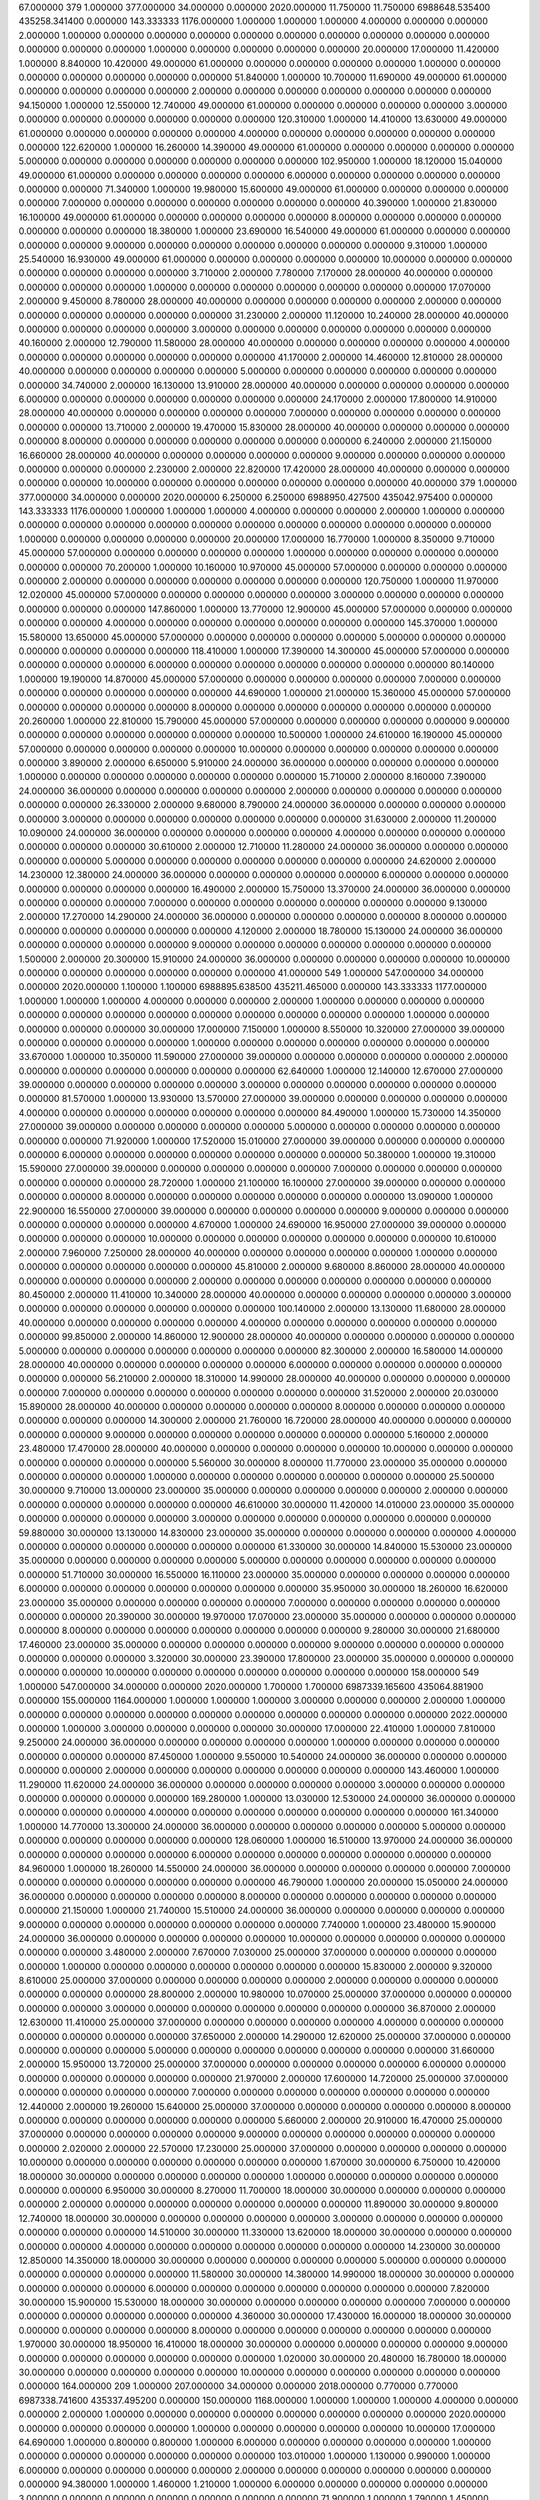 67.000000 379 1.000000 377.000000 34.000000 0.000000 2020.000000 11.750000 11.750000 6988648.535400 435258.341400 0.000000 143.333333 1176.000000 1.000000 1.000000 1.000000 4.000000 0.000000 0.000000 2.000000 1.000000 0.000000 0.000000 0.000000 0.000000 0.000000 0.000000 0.000000 0.000000 0.000000 0.000000 0.000000 0.000000 1.000000 0.000000 0.000000 0.000000 0.000000 20.000000 17.000000
11.420000 1.000000 8.840000 10.420000 49.000000 61.000000 0.000000 0.000000 0.000000 0.000000 1.000000 0.000000 0.000000 0.000000 0.000000 0.000000 0.000000
51.840000 1.000000 10.700000 11.690000 49.000000 61.000000 0.000000 0.000000 0.000000 0.000000 2.000000 0.000000 0.000000 0.000000 0.000000 0.000000 0.000000
94.150000 1.000000 12.550000 12.740000 49.000000 61.000000 0.000000 0.000000 0.000000 0.000000 3.000000 0.000000 0.000000 0.000000 0.000000 0.000000 0.000000
120.310000 1.000000 14.410000 13.630000 49.000000 61.000000 0.000000 0.000000 0.000000 0.000000 4.000000 0.000000 0.000000 0.000000 0.000000 0.000000 0.000000
122.620000 1.000000 16.260000 14.390000 49.000000 61.000000 0.000000 0.000000 0.000000 0.000000 5.000000 0.000000 0.000000 0.000000 0.000000 0.000000 0.000000
102.950000 1.000000 18.120000 15.040000 49.000000 61.000000 0.000000 0.000000 0.000000 0.000000 6.000000 0.000000 0.000000 0.000000 0.000000 0.000000 0.000000
71.340000 1.000000 19.980000 15.600000 49.000000 61.000000 0.000000 0.000000 0.000000 0.000000 7.000000 0.000000 0.000000 0.000000 0.000000 0.000000 0.000000
40.390000 1.000000 21.830000 16.100000 49.000000 61.000000 0.000000 0.000000 0.000000 0.000000 8.000000 0.000000 0.000000 0.000000 0.000000 0.000000 0.000000
18.380000 1.000000 23.690000 16.540000 49.000000 61.000000 0.000000 0.000000 0.000000 0.000000 9.000000 0.000000 0.000000 0.000000 0.000000 0.000000 0.000000
9.310000 1.000000 25.540000 16.930000 49.000000 61.000000 0.000000 0.000000 0.000000 0.000000 10.000000 0.000000 0.000000 0.000000 0.000000 0.000000 0.000000
3.710000 2.000000 7.780000 7.170000 28.000000 40.000000 0.000000 0.000000 0.000000 0.000000 1.000000 0.000000 0.000000 0.000000 0.000000 0.000000 0.000000
17.070000 2.000000 9.450000 8.780000 28.000000 40.000000 0.000000 0.000000 0.000000 0.000000 2.000000 0.000000 0.000000 0.000000 0.000000 0.000000 0.000000
31.230000 2.000000 11.120000 10.240000 28.000000 40.000000 0.000000 0.000000 0.000000 0.000000 3.000000 0.000000 0.000000 0.000000 0.000000 0.000000 0.000000
40.160000 2.000000 12.790000 11.580000 28.000000 40.000000 0.000000 0.000000 0.000000 0.000000 4.000000 0.000000 0.000000 0.000000 0.000000 0.000000 0.000000
41.170000 2.000000 14.460000 12.810000 28.000000 40.000000 0.000000 0.000000 0.000000 0.000000 5.000000 0.000000 0.000000 0.000000 0.000000 0.000000 0.000000
34.740000 2.000000 16.130000 13.910000 28.000000 40.000000 0.000000 0.000000 0.000000 0.000000 6.000000 0.000000 0.000000 0.000000 0.000000 0.000000 0.000000
24.170000 2.000000 17.800000 14.910000 28.000000 40.000000 0.000000 0.000000 0.000000 0.000000 7.000000 0.000000 0.000000 0.000000 0.000000 0.000000 0.000000
13.710000 2.000000 19.470000 15.830000 28.000000 40.000000 0.000000 0.000000 0.000000 0.000000 8.000000 0.000000 0.000000 0.000000 0.000000 0.000000 0.000000
6.240000 2.000000 21.150000 16.660000 28.000000 40.000000 0.000000 0.000000 0.000000 0.000000 9.000000 0.000000 0.000000 0.000000 0.000000 0.000000 0.000000
2.230000 2.000000 22.820000 17.420000 28.000000 40.000000 0.000000 0.000000 0.000000 0.000000 10.000000 0.000000 0.000000 0.000000 0.000000 0.000000 0.000000
40.000000 379 1.000000 377.000000 34.000000 0.000000 2020.000000 6.250000 6.250000 6988950.427500 435042.975400 0.000000 143.333333 1176.000000 1.000000 1.000000 1.000000 4.000000 0.000000 0.000000 2.000000 1.000000 0.000000 0.000000 0.000000 0.000000 0.000000 0.000000 0.000000 0.000000 0.000000 0.000000 0.000000 0.000000 1.000000 0.000000 0.000000 0.000000 0.000000 20.000000 17.000000
16.770000 1.000000 8.350000 9.710000 45.000000 57.000000 0.000000 0.000000 0.000000 0.000000 1.000000 0.000000 0.000000 0.000000 0.000000 0.000000 0.000000
70.200000 1.000000 10.160000 10.970000 45.000000 57.000000 0.000000 0.000000 0.000000 0.000000 2.000000 0.000000 0.000000 0.000000 0.000000 0.000000 0.000000
120.750000 1.000000 11.970000 12.020000 45.000000 57.000000 0.000000 0.000000 0.000000 0.000000 3.000000 0.000000 0.000000 0.000000 0.000000 0.000000 0.000000
147.860000 1.000000 13.770000 12.900000 45.000000 57.000000 0.000000 0.000000 0.000000 0.000000 4.000000 0.000000 0.000000 0.000000 0.000000 0.000000 0.000000
145.370000 1.000000 15.580000 13.650000 45.000000 57.000000 0.000000 0.000000 0.000000 0.000000 5.000000 0.000000 0.000000 0.000000 0.000000 0.000000 0.000000
118.410000 1.000000 17.390000 14.300000 45.000000 57.000000 0.000000 0.000000 0.000000 0.000000 6.000000 0.000000 0.000000 0.000000 0.000000 0.000000 0.000000
80.140000 1.000000 19.190000 14.870000 45.000000 57.000000 0.000000 0.000000 0.000000 0.000000 7.000000 0.000000 0.000000 0.000000 0.000000 0.000000 0.000000
44.690000 1.000000 21.000000 15.360000 45.000000 57.000000 0.000000 0.000000 0.000000 0.000000 8.000000 0.000000 0.000000 0.000000 0.000000 0.000000 0.000000
20.260000 1.000000 22.810000 15.790000 45.000000 57.000000 0.000000 0.000000 0.000000 0.000000 9.000000 0.000000 0.000000 0.000000 0.000000 0.000000 0.000000
10.500000 1.000000 24.610000 16.190000 45.000000 57.000000 0.000000 0.000000 0.000000 0.000000 10.000000 0.000000 0.000000 0.000000 0.000000 0.000000 0.000000
3.890000 2.000000 6.650000 5.910000 24.000000 36.000000 0.000000 0.000000 0.000000 0.000000 1.000000 0.000000 0.000000 0.000000 0.000000 0.000000 0.000000
15.710000 2.000000 8.160000 7.390000 24.000000 36.000000 0.000000 0.000000 0.000000 0.000000 2.000000 0.000000 0.000000 0.000000 0.000000 0.000000 0.000000
26.330000 2.000000 9.680000 8.790000 24.000000 36.000000 0.000000 0.000000 0.000000 0.000000 3.000000 0.000000 0.000000 0.000000 0.000000 0.000000 0.000000
31.630000 2.000000 11.200000 10.090000 24.000000 36.000000 0.000000 0.000000 0.000000 0.000000 4.000000 0.000000 0.000000 0.000000 0.000000 0.000000 0.000000
30.610000 2.000000 12.710000 11.280000 24.000000 36.000000 0.000000 0.000000 0.000000 0.000000 5.000000 0.000000 0.000000 0.000000 0.000000 0.000000 0.000000
24.620000 2.000000 14.230000 12.380000 24.000000 36.000000 0.000000 0.000000 0.000000 0.000000 6.000000 0.000000 0.000000 0.000000 0.000000 0.000000 0.000000
16.490000 2.000000 15.750000 13.370000 24.000000 36.000000 0.000000 0.000000 0.000000 0.000000 7.000000 0.000000 0.000000 0.000000 0.000000 0.000000 0.000000
9.130000 2.000000 17.270000 14.290000 24.000000 36.000000 0.000000 0.000000 0.000000 0.000000 8.000000 0.000000 0.000000 0.000000 0.000000 0.000000 0.000000
4.120000 2.000000 18.780000 15.130000 24.000000 36.000000 0.000000 0.000000 0.000000 0.000000 9.000000 0.000000 0.000000 0.000000 0.000000 0.000000 0.000000
1.500000 2.000000 20.300000 15.910000 24.000000 36.000000 0.000000 0.000000 0.000000 0.000000 10.000000 0.000000 0.000000 0.000000 0.000000 0.000000 0.000000
41.000000 549 1.000000 547.000000 34.000000 0.000000 2020.000000 1.100000 1.100000 6988895.638500 435211.465000 0.000000 143.333333 1177.000000 1.000000 1.000000 1.000000 4.000000 0.000000 0.000000 2.000000 1.000000 0.000000 0.000000 0.000000 0.000000 0.000000 0.000000 0.000000 0.000000 0.000000 0.000000 0.000000 0.000000 1.000000 0.000000 0.000000 0.000000 0.000000 30.000000 17.000000
7.150000 1.000000 8.550000 10.320000 27.000000 39.000000 0.000000 0.000000 0.000000 0.000000 1.000000 0.000000 0.000000 0.000000 0.000000 0.000000 0.000000
33.670000 1.000000 10.350000 11.590000 27.000000 39.000000 0.000000 0.000000 0.000000 0.000000 2.000000 0.000000 0.000000 0.000000 0.000000 0.000000 0.000000
62.640000 1.000000 12.140000 12.670000 27.000000 39.000000 0.000000 0.000000 0.000000 0.000000 3.000000 0.000000 0.000000 0.000000 0.000000 0.000000 0.000000
81.570000 1.000000 13.930000 13.570000 27.000000 39.000000 0.000000 0.000000 0.000000 0.000000 4.000000 0.000000 0.000000 0.000000 0.000000 0.000000 0.000000
84.490000 1.000000 15.730000 14.350000 27.000000 39.000000 0.000000 0.000000 0.000000 0.000000 5.000000 0.000000 0.000000 0.000000 0.000000 0.000000 0.000000
71.920000 1.000000 17.520000 15.010000 27.000000 39.000000 0.000000 0.000000 0.000000 0.000000 6.000000 0.000000 0.000000 0.000000 0.000000 0.000000 0.000000
50.380000 1.000000 19.310000 15.590000 27.000000 39.000000 0.000000 0.000000 0.000000 0.000000 7.000000 0.000000 0.000000 0.000000 0.000000 0.000000 0.000000
28.720000 1.000000 21.100000 16.100000 27.000000 39.000000 0.000000 0.000000 0.000000 0.000000 8.000000 0.000000 0.000000 0.000000 0.000000 0.000000 0.000000
13.090000 1.000000 22.900000 16.550000 27.000000 39.000000 0.000000 0.000000 0.000000 0.000000 9.000000 0.000000 0.000000 0.000000 0.000000 0.000000 0.000000
4.670000 1.000000 24.690000 16.950000 27.000000 39.000000 0.000000 0.000000 0.000000 0.000000 10.000000 0.000000 0.000000 0.000000 0.000000 0.000000 0.000000
10.610000 2.000000 7.960000 7.250000 28.000000 40.000000 0.000000 0.000000 0.000000 0.000000 1.000000 0.000000 0.000000 0.000000 0.000000 0.000000 0.000000
45.810000 2.000000 9.680000 8.860000 28.000000 40.000000 0.000000 0.000000 0.000000 0.000000 2.000000 0.000000 0.000000 0.000000 0.000000 0.000000 0.000000
80.450000 2.000000 11.410000 10.340000 28.000000 40.000000 0.000000 0.000000 0.000000 0.000000 3.000000 0.000000 0.000000 0.000000 0.000000 0.000000 0.000000
100.140000 2.000000 13.130000 11.680000 28.000000 40.000000 0.000000 0.000000 0.000000 0.000000 4.000000 0.000000 0.000000 0.000000 0.000000 0.000000 0.000000
99.850000 2.000000 14.860000 12.900000 28.000000 40.000000 0.000000 0.000000 0.000000 0.000000 5.000000 0.000000 0.000000 0.000000 0.000000 0.000000 0.000000
82.300000 2.000000 16.580000 14.000000 28.000000 40.000000 0.000000 0.000000 0.000000 0.000000 6.000000 0.000000 0.000000 0.000000 0.000000 0.000000 0.000000
56.210000 2.000000 18.310000 14.990000 28.000000 40.000000 0.000000 0.000000 0.000000 0.000000 7.000000 0.000000 0.000000 0.000000 0.000000 0.000000 0.000000
31.520000 2.000000 20.030000 15.890000 28.000000 40.000000 0.000000 0.000000 0.000000 0.000000 8.000000 0.000000 0.000000 0.000000 0.000000 0.000000 0.000000
14.300000 2.000000 21.760000 16.720000 28.000000 40.000000 0.000000 0.000000 0.000000 0.000000 9.000000 0.000000 0.000000 0.000000 0.000000 0.000000 0.000000
5.160000 2.000000 23.480000 17.470000 28.000000 40.000000 0.000000 0.000000 0.000000 0.000000 10.000000 0.000000 0.000000 0.000000 0.000000 0.000000 0.000000
5.560000 30.000000 8.000000 11.770000 23.000000 35.000000 0.000000 0.000000 0.000000 0.000000 1.000000 0.000000 0.000000 0.000000 0.000000 0.000000 0.000000
25.500000 30.000000 9.710000 13.000000 23.000000 35.000000 0.000000 0.000000 0.000000 0.000000 2.000000 0.000000 0.000000 0.000000 0.000000 0.000000 0.000000
46.610000 30.000000 11.420000 14.010000 23.000000 35.000000 0.000000 0.000000 0.000000 0.000000 3.000000 0.000000 0.000000 0.000000 0.000000 0.000000 0.000000
59.880000 30.000000 13.130000 14.830000 23.000000 35.000000 0.000000 0.000000 0.000000 0.000000 4.000000 0.000000 0.000000 0.000000 0.000000 0.000000 0.000000
61.330000 30.000000 14.840000 15.530000 23.000000 35.000000 0.000000 0.000000 0.000000 0.000000 5.000000 0.000000 0.000000 0.000000 0.000000 0.000000 0.000000
51.710000 30.000000 16.550000 16.110000 23.000000 35.000000 0.000000 0.000000 0.000000 0.000000 6.000000 0.000000 0.000000 0.000000 0.000000 0.000000 0.000000
35.950000 30.000000 18.260000 16.620000 23.000000 35.000000 0.000000 0.000000 0.000000 0.000000 7.000000 0.000000 0.000000 0.000000 0.000000 0.000000 0.000000
20.390000 30.000000 19.970000 17.070000 23.000000 35.000000 0.000000 0.000000 0.000000 0.000000 8.000000 0.000000 0.000000 0.000000 0.000000 0.000000 0.000000
9.280000 30.000000 21.680000 17.460000 23.000000 35.000000 0.000000 0.000000 0.000000 0.000000 9.000000 0.000000 0.000000 0.000000 0.000000 0.000000 0.000000
3.320000 30.000000 23.390000 17.800000 23.000000 35.000000 0.000000 0.000000 0.000000 0.000000 10.000000 0.000000 0.000000 0.000000 0.000000 0.000000 0.000000
158.000000 549 1.000000 547.000000 34.000000 0.000000 2020.000000 1.700000 1.700000 6987339.165600 435064.881900 0.000000 155.000000 1164.000000 1.000000 1.000000 1.000000 3.000000 0.000000 0.000000 2.000000 1.000000 0.000000 0.000000 0.000000 0.000000 0.000000 0.000000 0.000000 0.000000 0.000000 0.000000 2022.000000 0.000000 1.000000 3.000000 0.000000 0.000000 0.000000 30.000000 17.000000
22.410000 1.000000 7.810000 9.250000 24.000000 36.000000 0.000000 0.000000 0.000000 0.000000 1.000000 0.000000 0.000000 0.000000 0.000000 0.000000 0.000000
87.450000 1.000000 9.550000 10.540000 24.000000 36.000000 0.000000 0.000000 0.000000 0.000000 2.000000 0.000000 0.000000 0.000000 0.000000 0.000000 0.000000
143.460000 1.000000 11.290000 11.620000 24.000000 36.000000 0.000000 0.000000 0.000000 0.000000 3.000000 0.000000 0.000000 0.000000 0.000000 0.000000 0.000000
169.280000 1.000000 13.030000 12.530000 24.000000 36.000000 0.000000 0.000000 0.000000 0.000000 4.000000 0.000000 0.000000 0.000000 0.000000 0.000000 0.000000
161.340000 1.000000 14.770000 13.300000 24.000000 36.000000 0.000000 0.000000 0.000000 0.000000 5.000000 0.000000 0.000000 0.000000 0.000000 0.000000 0.000000
128.060000 1.000000 16.510000 13.970000 24.000000 36.000000 0.000000 0.000000 0.000000 0.000000 6.000000 0.000000 0.000000 0.000000 0.000000 0.000000 0.000000
84.960000 1.000000 18.260000 14.550000 24.000000 36.000000 0.000000 0.000000 0.000000 0.000000 7.000000 0.000000 0.000000 0.000000 0.000000 0.000000 0.000000
46.790000 1.000000 20.000000 15.050000 24.000000 36.000000 0.000000 0.000000 0.000000 0.000000 8.000000 0.000000 0.000000 0.000000 0.000000 0.000000 0.000000
21.150000 1.000000 21.740000 15.510000 24.000000 36.000000 0.000000 0.000000 0.000000 0.000000 9.000000 0.000000 0.000000 0.000000 0.000000 0.000000 0.000000
7.740000 1.000000 23.480000 15.900000 24.000000 36.000000 0.000000 0.000000 0.000000 0.000000 10.000000 0.000000 0.000000 0.000000 0.000000 0.000000 0.000000
3.480000 2.000000 7.670000 7.030000 25.000000 37.000000 0.000000 0.000000 0.000000 0.000000 1.000000 0.000000 0.000000 0.000000 0.000000 0.000000 0.000000
15.830000 2.000000 9.320000 8.610000 25.000000 37.000000 0.000000 0.000000 0.000000 0.000000 2.000000 0.000000 0.000000 0.000000 0.000000 0.000000 0.000000
28.800000 2.000000 10.980000 10.070000 25.000000 37.000000 0.000000 0.000000 0.000000 0.000000 3.000000 0.000000 0.000000 0.000000 0.000000 0.000000 0.000000
36.870000 2.000000 12.630000 11.410000 25.000000 37.000000 0.000000 0.000000 0.000000 0.000000 4.000000 0.000000 0.000000 0.000000 0.000000 0.000000 0.000000
37.650000 2.000000 14.290000 12.620000 25.000000 37.000000 0.000000 0.000000 0.000000 0.000000 5.000000 0.000000 0.000000 0.000000 0.000000 0.000000 0.000000
31.660000 2.000000 15.950000 13.720000 25.000000 37.000000 0.000000 0.000000 0.000000 0.000000 6.000000 0.000000 0.000000 0.000000 0.000000 0.000000 0.000000
21.970000 2.000000 17.600000 14.720000 25.000000 37.000000 0.000000 0.000000 0.000000 0.000000 7.000000 0.000000 0.000000 0.000000 0.000000 0.000000 0.000000
12.440000 2.000000 19.260000 15.640000 25.000000 37.000000 0.000000 0.000000 0.000000 0.000000 8.000000 0.000000 0.000000 0.000000 0.000000 0.000000 0.000000
5.660000 2.000000 20.910000 16.470000 25.000000 37.000000 0.000000 0.000000 0.000000 0.000000 9.000000 0.000000 0.000000 0.000000 0.000000 0.000000 0.000000
2.020000 2.000000 22.570000 17.230000 25.000000 37.000000 0.000000 0.000000 0.000000 0.000000 10.000000 0.000000 0.000000 0.000000 0.000000 0.000000 0.000000
1.670000 30.000000 6.750000 10.420000 18.000000 30.000000 0.000000 0.000000 0.000000 0.000000 1.000000 0.000000 0.000000 0.000000 0.000000 0.000000 0.000000
6.950000 30.000000 8.270000 11.700000 18.000000 30.000000 0.000000 0.000000 0.000000 0.000000 2.000000 0.000000 0.000000 0.000000 0.000000 0.000000 0.000000
11.890000 30.000000 9.800000 12.740000 18.000000 30.000000 0.000000 0.000000 0.000000 0.000000 3.000000 0.000000 0.000000 0.000000 0.000000 0.000000 0.000000
14.510000 30.000000 11.330000 13.620000 18.000000 30.000000 0.000000 0.000000 0.000000 0.000000 4.000000 0.000000 0.000000 0.000000 0.000000 0.000000 0.000000
14.230000 30.000000 12.850000 14.350000 18.000000 30.000000 0.000000 0.000000 0.000000 0.000000 5.000000 0.000000 0.000000 0.000000 0.000000 0.000000 0.000000
11.580000 30.000000 14.380000 14.990000 18.000000 30.000000 0.000000 0.000000 0.000000 0.000000 6.000000 0.000000 0.000000 0.000000 0.000000 0.000000 0.000000
7.820000 30.000000 15.900000 15.530000 18.000000 30.000000 0.000000 0.000000 0.000000 0.000000 7.000000 0.000000 0.000000 0.000000 0.000000 0.000000 0.000000
4.360000 30.000000 17.430000 16.000000 18.000000 30.000000 0.000000 0.000000 0.000000 0.000000 8.000000 0.000000 0.000000 0.000000 0.000000 0.000000 0.000000
1.970000 30.000000 18.950000 16.410000 18.000000 30.000000 0.000000 0.000000 0.000000 0.000000 9.000000 0.000000 0.000000 0.000000 0.000000 0.000000 0.000000
1.020000 30.000000 20.480000 16.780000 18.000000 30.000000 0.000000 0.000000 0.000000 0.000000 10.000000 0.000000 0.000000 0.000000 0.000000 0.000000 0.000000
164.000000 209 1.000000 207.000000 34.000000 0.000000 2018.000000 0.770000 0.770000 6987338.741600 435337.495200 0.000000 150.000000 1168.000000 1.000000 1.000000 1.000000 4.000000 0.000000 0.000000 2.000000 1.000000 0.000000 0.000000 0.000000 0.000000 0.000000 0.000000 0.000000 2020.000000 0.000000 0.000000 0.000000 0.000000 1.000000 0.000000 0.000000 0.000000 0.000000 10.000000 17.000000
64.690000 1.000000 0.800000 0.800000 1.000000 6.000000 0.000000 0.000000 0.000000 0.000000 1.000000 0.000000 0.000000 0.000000 0.000000 0.000000 0.000000
103.010000 1.000000 1.130000 0.990000 1.000000 6.000000 0.000000 0.000000 0.000000 0.000000 2.000000 0.000000 0.000000 0.000000 0.000000 0.000000 0.000000
94.380000 1.000000 1.460000 1.210000 1.000000 6.000000 0.000000 0.000000 0.000000 0.000000 3.000000 0.000000 0.000000 0.000000 0.000000 0.000000 0.000000
71.900000 1.000000 1.790000 1.450000 1.000000 6.000000 0.000000 0.000000 0.000000 0.000000 4.000000 0.000000 0.000000 0.000000 0.000000 0.000000 0.000000
48.400000 1.000000 2.120000 1.690000 1.000000 6.000000 0.000000 0.000000 0.000000 0.000000 5.000000 0.000000 0.000000 0.000000 0.000000 0.000000 0.000000
29.240000 1.000000 2.450000 1.940000 1.000000 6.000000 0.000000 0.000000 0.000000 0.000000 6.000000 0.000000 0.000000 0.000000 0.000000 0.000000 0.000000
15.920000 1.000000 2.780000 2.190000 1.000000 6.000000 0.000000 0.000000 0.000000 0.000000 7.000000 0.000000 0.000000 0.000000 0.000000 0.000000 0.000000
7.810000 1.000000 3.110000 2.430000 1.000000 6.000000 0.000000 0.000000 0.000000 0.000000 8.000000 0.000000 0.000000 0.000000 0.000000 0.000000 0.000000
3.450000 1.000000 3.440000 2.680000 1.000000 6.000000 0.000000 0.000000 0.000000 0.000000 9.000000 0.000000 0.000000 0.000000 0.000000 0.000000 0.000000
1.370000 1.000000 3.770000 2.910000 1.000000 6.000000 0.000000 0.000000 0.000000 0.000000 10.000000 0.000000 0.000000 0.000000 0.000000 0.000000 0.000000
162.000000 379 1.000000 377.000000 34.000000 0.000000 2020.000000 1.010000 1.010000 6987395.939000 435230.584800 0.000000 150.000000 1168.000000 1.000000 1.000000 1.000000 4.000000 0.000000 0.000000 2.000000 1.000000 0.000000 0.000000 0.000000 0.000000 0.000000 0.000000 0.000000 0.000000 0.000000 0.000000 0.000000 0.000000 1.000000 0.000000 0.000000 0.000000 0.000000 20.000000 17.000000
5.270000 1.000000 10.900000 13.520000 56.000000 68.000000 0.000000 0.000000 0.000000 0.000000 1.000000 0.000000 0.000000 0.000000 0.000000 0.000000 0.000000
29.980000 1.000000 12.980000 14.840000 56.000000 68.000000 0.000000 0.000000 0.000000 0.000000 2.000000 0.000000 0.000000 0.000000 0.000000 0.000000 0.000000
63.310000 1.000000 15.070000 15.930000 56.000000 68.000000 0.000000 0.000000 0.000000 0.000000 3.000000 0.000000 0.000000 0.000000 0.000000 0.000000 0.000000
91.040000 1.000000 17.160000 16.840000 56.000000 68.000000 0.000000 0.000000 0.000000 0.000000 4.000000 0.000000 0.000000 0.000000 0.000000 0.000000 0.000000
102.600000 1.000000 19.250000 17.620000 56.000000 68.000000 0.000000 0.000000 0.000000 0.000000 5.000000 0.000000 0.000000 0.000000 0.000000 0.000000 0.000000
93.850000 1.000000 21.330000 18.280000 56.000000 68.000000 0.000000 0.000000 0.000000 0.000000 6.000000 0.000000 0.000000 0.000000 0.000000 0.000000 0.000000
69.650000 1.000000 23.420000 18.860000 56.000000 68.000000 0.000000 0.000000 0.000000 0.000000 7.000000 0.000000 0.000000 0.000000 0.000000 0.000000 0.000000
41.270000 1.000000 25.510000 19.370000 56.000000 68.000000 0.000000 0.000000 0.000000 0.000000 8.000000 0.000000 0.000000 0.000000 0.000000 0.000000 0.000000
19.070000 1.000000 27.590000 19.820000 56.000000 68.000000 0.000000 0.000000 0.000000 0.000000 9.000000 0.000000 0.000000 0.000000 0.000000 0.000000 0.000000
6.680000 1.000000 29.680000 20.210000 56.000000 68.000000 0.000000 0.000000 0.000000 0.000000 10.000000 0.000000 0.000000 0.000000 0.000000 0.000000 0.000000
1.090000 2.000000 8.530000 8.520000 34.000000 46.000000 0.000000 0.000000 0.000000 0.000000 1.000000 0.000000 0.000000 0.000000 0.000000 0.000000 0.000000
5.690000 2.000000 10.280000 10.260000 34.000000 46.000000 0.000000 0.000000 0.000000 0.000000 2.000000 0.000000 0.000000 0.000000 0.000000 0.000000 0.000000
11.360000 2.000000 12.030000 11.840000 34.000000 46.000000 0.000000 0.000000 0.000000 0.000000 3.000000 0.000000 0.000000 0.000000 0.000000 0.000000 0.000000
15.650000 2.000000 13.780000 13.270000 34.000000 46.000000 0.000000 0.000000 0.000000 0.000000 4.000000 0.000000 0.000000 0.000000 0.000000 0.000000 0.000000
17.010000 2.000000 15.530000 14.570000 34.000000 46.000000 0.000000 0.000000 0.000000 0.000000 5.000000 0.000000 0.000000 0.000000 0.000000 0.000000 0.000000
15.090000 2.000000 17.280000 15.740000 34.000000 46.000000 0.000000 0.000000 0.000000 0.000000 6.000000 0.000000 0.000000 0.000000 0.000000 0.000000 0.000000
10.920000 2.000000 19.030000 16.810000 34.000000 46.000000 0.000000 0.000000 0.000000 0.000000 7.000000 0.000000 0.000000 0.000000 0.000000 0.000000 0.000000
6.360000 2.000000 20.780000 17.770000 34.000000 46.000000 0.000000 0.000000 0.000000 0.000000 8.000000 0.000000 0.000000 0.000000 0.000000 0.000000 0.000000
2.920000 2.000000 22.530000 18.640000 34.000000 46.000000 0.000000 0.000000 0.000000 0.000000 9.000000 0.000000 0.000000 0.000000 0.000000 0.000000 0.000000
1.030000 2.000000 24.280000 19.430000 34.000000 46.000000 0.000000 0.000000 0.000000 0.000000 10.000000 0.000000 0.000000 0.000000 0.000000 0.000000 0.000000
161.000000 209 1.000000 207.000000 34.000000 0.000000 2018.000000 0.660000 0.660000 6987353.063500 435200.066200 0.000000 155.000000 1164.000000 1.000000 1.000000 1.000000 4.000000 0.000000 0.000000 2.000000 1.000000 0.000000 0.000000 0.000000 0.000000 0.000000 0.000000 0.000000 2020.000000 0.000000 0.000000 0.000000 0.000000 1.000000 0.000000 0.000000 0.000000 0.000000 10.000000 17.000000
64.690000 1.000000 0.800000 0.800000 1.000000 6.000000 0.000000 0.000000 0.000000 0.000000 1.000000 0.000000 0.000000 0.000000 0.000000 0.000000 0.000000
103.010000 1.000000 1.130000 0.990000 1.000000 6.000000 0.000000 0.000000 0.000000 0.000000 2.000000 0.000000 0.000000 0.000000 0.000000 0.000000 0.000000
94.380000 1.000000 1.460000 1.210000 1.000000 6.000000 0.000000 0.000000 0.000000 0.000000 3.000000 0.000000 0.000000 0.000000 0.000000 0.000000 0.000000
71.900000 1.000000 1.790000 1.450000 1.000000 6.000000 0.000000 0.000000 0.000000 0.000000 4.000000 0.000000 0.000000 0.000000 0.000000 0.000000 0.000000
48.400000 1.000000 2.120000 1.690000 1.000000 6.000000 0.000000 0.000000 0.000000 0.000000 5.000000 0.000000 0.000000 0.000000 0.000000 0.000000 0.000000
29.240000 1.000000 2.450000 1.940000 1.000000 6.000000 0.000000 0.000000 0.000000 0.000000 6.000000 0.000000 0.000000 0.000000 0.000000 0.000000 0.000000
15.920000 1.000000 2.780000 2.190000 1.000000 6.000000 0.000000 0.000000 0.000000 0.000000 7.000000 0.000000 0.000000 0.000000 0.000000 0.000000 0.000000
7.810000 1.000000 3.110000 2.430000 1.000000 6.000000 0.000000 0.000000 0.000000 0.000000 8.000000 0.000000 0.000000 0.000000 0.000000 0.000000 0.000000
3.450000 1.000000 3.440000 2.680000 1.000000 6.000000 0.000000 0.000000 0.000000 0.000000 9.000000 0.000000 0.000000 0.000000 0.000000 0.000000 0.000000
1.370000 1.000000 3.770000 2.910000 1.000000 6.000000 0.000000 0.000000 0.000000 0.000000 10.000000 0.000000 0.000000 0.000000 0.000000 0.000000 0.000000
163.000000 549 1.000000 547.000000 34.000000 0.000000 2020.000000 2.330000 2.330000 6987432.931200 435327.797700 0.000000 150.000000 1168.000000 1.000000 1.000000 3.000000 3.000000 0.000000 0.000000 8.000000 1.000000 0.000000 0.000000 0.000000 0.000000 0.000000 0.000000 0.000000 0.000000 0.000000 0.000000 0.000000 0.000000 1.000000 0.000000 0.000000 0.000000 0.000000 30.000000 17.000000
49.720000 1.000000 3.430000 3.400000 5.000000 17.000000 0.000000 0.000000 0.000000 0.000000 1.000000 0.000000 0.000000 0.000000 0.000000 0.000000 0.000000
124.990000 1.000000 4.430000 4.280000 5.000000 17.000000 0.000000 0.000000 0.000000 0.000000 2.000000 0.000000 0.000000 0.000000 0.000000 0.000000 0.000000
152.980000 1.000000 5.430000 5.080000 5.000000 17.000000 0.000000 0.000000 0.000000 0.000000 3.000000 0.000000 0.000000 0.000000 0.000000 0.000000 0.000000
144.110000 1.000000 6.420000 5.800000 5.000000 17.000000 0.000000 0.000000 0.000000 0.000000 4.000000 0.000000 0.000000 0.000000 0.000000 0.000000 0.000000
114.300000 1.000000 7.420000 6.450000 5.000000 17.000000 0.000000 0.000000 0.000000 0.000000 5.000000 0.000000 0.000000 0.000000 0.000000 0.000000 0.000000
78.240000 1.000000 8.410000 7.030000 5.000000 17.000000 0.000000 0.000000 0.000000 0.000000 6.000000 0.000000 0.000000 0.000000 0.000000 0.000000 0.000000
46.500000 1.000000 9.410000 7.540000 5.000000 17.000000 0.000000 0.000000 0.000000 0.000000 7.000000 0.000000 0.000000 0.000000 0.000000 0.000000 0.000000
23.970000 1.000000 10.400000 8.010000 5.000000 17.000000 0.000000 0.000000 0.000000 0.000000 8.000000 0.000000 0.000000 0.000000 0.000000 0.000000 0.000000
10.680000 1.000000 11.400000 8.430000 5.000000 17.000000 0.000000 0.000000 0.000000 0.000000 9.000000 0.000000 0.000000 0.000000 0.000000 0.000000 0.000000
4.090000 1.000000 12.390000 8.820000 5.000000 17.000000 0.000000 0.000000 0.000000 0.000000 10.000000 0.000000 0.000000 0.000000 0.000000 0.000000 0.000000
61.820000 2.000000 3.790000 3.000000 6.000000 18.000000 0.000000 0.000000 0.000000 0.000000 1.000000 0.000000 0.000000 0.000000 0.000000 0.000000 0.000000
160.400000 2.000000 4.860000 3.990000 6.000000 18.000000 0.000000 0.000000 0.000000 0.000000 2.000000 0.000000 0.000000 0.000000 0.000000 0.000000 0.000000
200.420000 2.000000 5.930000 5.040000 6.000000 18.000000 0.000000 0.000000 0.000000 0.000000 3.000000 0.000000 0.000000 0.000000 0.000000 0.000000 0.000000
191.750000 2.000000 7.000000 6.070000 6.000000 18.000000 0.000000 0.000000 0.000000 0.000000 4.000000 0.000000 0.000000 0.000000 0.000000 0.000000 0.000000
153.970000 2.000000 8.080000 7.080000 6.000000 18.000000 0.000000 0.000000 0.000000 0.000000 5.000000 0.000000 0.000000 0.000000 0.000000 0.000000 0.000000
106.420000 2.000000 9.150000 8.060000 6.000000 18.000000 0.000000 0.000000 0.000000 0.000000 6.000000 0.000000 0.000000 0.000000 0.000000 0.000000 0.000000
63.690000 2.000000 10.220000 8.980000 6.000000 18.000000 0.000000 0.000000 0.000000 0.000000 7.000000 0.000000 0.000000 0.000000 0.000000 0.000000 0.000000
32.960000 2.000000 11.290000 9.850000 6.000000 18.000000 0.000000 0.000000 0.000000 0.000000 8.000000 0.000000 0.000000 0.000000 0.000000 0.000000 0.000000
14.700000 2.000000 12.360000 10.670000 6.000000 18.000000 0.000000 0.000000 0.000000 0.000000 9.000000 0.000000 0.000000 0.000000 0.000000 0.000000 0.000000
8.650000 2.000000 13.430000 11.450000 6.000000 18.000000 0.000000 0.000000 0.000000 0.000000 10.000000 0.000000 0.000000 0.000000 0.000000 0.000000 0.000000
72.250000 30.000000 2.640000 3.680000 1.000000 13.000000 0.000000 0.000000 0.000000 0.000000 1.000000 0.000000 0.000000 0.000000 0.000000 0.000000 0.000000
161.680000 30.000000 3.460000 4.570000 1.000000 13.000000 0.000000 0.000000 0.000000 0.000000 2.000000 0.000000 0.000000 0.000000 0.000000 0.000000 0.000000
183.400000 30.000000 4.290000 5.380000 1.000000 13.000000 0.000000 0.000000 0.000000 0.000000 3.000000 0.000000 0.000000 0.000000 0.000000 0.000000 0.000000
163.170000 30.000000 5.110000 6.090000 1.000000 13.000000 0.000000 0.000000 0.000000 0.000000 4.000000 0.000000 0.000000 0.000000 0.000000 0.000000 0.000000
123.680000 30.000000 5.940000 6.730000 1.000000 13.000000 0.000000 0.000000 0.000000 0.000000 5.000000 0.000000 0.000000 0.000000 0.000000 0.000000 0.000000
81.730000 30.000000 6.760000 7.290000 1.000000 13.000000 0.000000 0.000000 0.000000 0.000000 6.000000 0.000000 0.000000 0.000000 0.000000 0.000000 0.000000
47.370000 30.000000 7.590000 7.790000 1.000000 13.000000 0.000000 0.000000 0.000000 0.000000 7.000000 0.000000 0.000000 0.000000 0.000000 0.000000 0.000000
24.070000 30.000000 8.410000 8.240000 1.000000 13.000000 0.000000 0.000000 0.000000 0.000000 8.000000 0.000000 0.000000 0.000000 0.000000 0.000000 0.000000
10.700000 30.000000 9.240000 8.650000 1.000000 13.000000 0.000000 0.000000 0.000000 0.000000 9.000000 0.000000 0.000000 0.000000 0.000000 0.000000 0.000000
4.150000 30.000000 10.060000 9.010000 1.000000 13.000000 0.000000 0.000000 0.000000 0.000000 10.000000 0.000000 0.000000 0.000000 0.000000 0.000000 0.000000
160.000000 549 1.000000 547.000000 34.000000 0.000000 2020.000000 0.750000 0.750000 6987418.737200 435126.261400 0.000000 155.000000 1164.000000 1.000000 1.000000 1.000000 4.000000 0.000000 0.000000 2.000000 1.000000 0.000000 0.000000 0.000000 0.000000 0.000000 0.000000 0.000000 0.000000 0.000000 0.000000 0.000000 0.000000 1.000000 0.000000 0.000000 0.000000 0.000000 30.000000 17.000000
108.320000 1.000000 4.050000 3.700000 7.000000 19.000000 0.000000 0.000000 0.000000 0.000000 1.000000 0.000000 0.000000 0.000000 0.000000 0.000000 0.000000
276.310000 1.000000 5.190000 4.580000 7.000000 19.000000 0.000000 0.000000 0.000000 0.000000 2.000000 0.000000 0.000000 0.000000 0.000000 0.000000 0.000000
341.350000 1.000000 6.330000 5.360000 7.000000 19.000000 0.000000 0.000000 0.000000 0.000000 3.000000 0.000000 0.000000 0.000000 0.000000 0.000000 0.000000
323.650000 1.000000 7.470000 6.040000 7.000000 19.000000 0.000000 0.000000 0.000000 0.000000 4.000000 0.000000 0.000000 0.000000 0.000000 0.000000 0.000000
257.920000 1.000000 8.600000 6.650000 7.000000 19.000000 0.000000 0.000000 0.000000 0.000000 5.000000 0.000000 0.000000 0.000000 0.000000 0.000000 0.000000
177.190000 1.000000 9.740000 7.190000 7.000000 19.000000 0.000000 0.000000 0.000000 0.000000 6.000000 0.000000 0.000000 0.000000 0.000000 0.000000 0.000000
105.600000 1.000000 10.880000 7.670000 7.000000 19.000000 0.000000 0.000000 0.000000 0.000000 7.000000 0.000000 0.000000 0.000000 0.000000 0.000000 0.000000
54.560000 1.000000 12.020000 8.090000 7.000000 19.000000 0.000000 0.000000 0.000000 0.000000 8.000000 0.000000 0.000000 0.000000 0.000000 0.000000 0.000000
24.350000 1.000000 13.150000 8.480000 7.000000 19.000000 0.000000 0.000000 0.000000 0.000000 9.000000 0.000000 0.000000 0.000000 0.000000 0.000000 0.000000
14.450000 1.000000 14.290000 8.820000 7.000000 19.000000 0.000000 0.000000 0.000000 0.000000 10.000000 0.000000 0.000000 0.000000 0.000000 0.000000 0.000000
13.330000 2.000000 3.480000 2.680000 8.000000 20.000000 0.000000 0.000000 0.000000 0.000000 1.000000 0.000000 0.000000 0.000000 0.000000 0.000000 0.000000
34.700000 2.000000 4.480000 3.560000 8.000000 20.000000 0.000000 0.000000 0.000000 0.000000 2.000000 0.000000 0.000000 0.000000 0.000000 0.000000 0.000000
43.460000 2.000000 5.480000 4.500000 8.000000 20.000000 0.000000 0.000000 0.000000 0.000000 3.000000 0.000000 0.000000 0.000000 0.000000 0.000000 0.000000
41.670000 2.000000 6.470000 5.440000 8.000000 20.000000 0.000000 0.000000 0.000000 0.000000 4.000000 0.000000 0.000000 0.000000 0.000000 0.000000 0.000000
33.520000 2.000000 7.470000 6.390000 8.000000 20.000000 0.000000 0.000000 0.000000 0.000000 5.000000 0.000000 0.000000 0.000000 0.000000 0.000000 0.000000
23.210000 2.000000 8.470000 7.300000 8.000000 20.000000 0.000000 0.000000 0.000000 0.000000 6.000000 0.000000 0.000000 0.000000 0.000000 0.000000 0.000000
13.900000 2.000000 9.460000 8.160000 8.000000 20.000000 0.000000 0.000000 0.000000 0.000000 7.000000 0.000000 0.000000 0.000000 0.000000 0.000000 0.000000
7.200000 2.000000 10.460000 8.990000 8.000000 20.000000 0.000000 0.000000 0.000000 0.000000 8.000000 0.000000 0.000000 0.000000 0.000000 0.000000 0.000000
3.210000 2.000000 11.460000 9.780000 8.000000 20.000000 0.000000 0.000000 0.000000 0.000000 9.000000 0.000000 0.000000 0.000000 0.000000 0.000000 0.000000
1.220000 2.000000 12.460000 10.520000 8.000000 20.000000 0.000000 0.000000 0.000000 0.000000 10.000000 0.000000 0.000000 0.000000 0.000000 0.000000 0.000000
45.660000 30.000000 2.440000 3.510000 2.000000 14.000000 0.000000 0.000000 0.000000 0.000000 1.000000 0.000000 0.000000 0.000000 0.000000 0.000000 0.000000
100.130000 30.000000 3.220000 4.380000 2.000000 14.000000 0.000000 0.000000 0.000000 0.000000 2.000000 0.000000 0.000000 0.000000 0.000000 0.000000 0.000000
112.110000 30.000000 4.000000 5.180000 2.000000 14.000000 0.000000 0.000000 0.000000 0.000000 3.000000 0.000000 0.000000 0.000000 0.000000 0.000000 0.000000
98.790000 30.000000 4.770000 5.900000 2.000000 14.000000 0.000000 0.000000 0.000000 0.000000 4.000000 0.000000 0.000000 0.000000 0.000000 0.000000 0.000000
74.330000 30.000000 5.550000 6.540000 2.000000 14.000000 0.000000 0.000000 0.000000 0.000000 5.000000 0.000000 0.000000 0.000000 0.000000 0.000000 0.000000
48.840000 30.000000 6.330000 7.120000 2.000000 14.000000 0.000000 0.000000 0.000000 0.000000 6.000000 0.000000 0.000000 0.000000 0.000000 0.000000 0.000000
28.190000 30.000000 7.110000 7.630000 2.000000 14.000000 0.000000 0.000000 0.000000 0.000000 7.000000 0.000000 0.000000 0.000000 0.000000 0.000000 0.000000
14.290000 30.000000 7.880000 8.080000 2.000000 14.000000 0.000000 0.000000 0.000000 0.000000 8.000000 0.000000 0.000000 0.000000 0.000000 0.000000 0.000000
6.350000 30.000000 8.660000 8.510000 2.000000 14.000000 0.000000 0.000000 0.000000 0.000000 9.000000 0.000000 0.000000 0.000000 0.000000 0.000000 0.000000
3.890000 30.000000 9.440000 8.880000 2.000000 14.000000 0.000000 0.000000 0.000000 0.000000 10.000000 0.000000 0.000000 0.000000 0.000000 0.000000 0.000000
167.000000 719 1.000000 717.000000 34.000000 0.000000 2020.000000 0.270000 0.270000 6987398.102500 435455.028300 0.000000 150.000000 1168.000000 1.000000 1.000000 1.000000 3.000000 0.000000 0.000000 2.000000 1.000000 0.000000 0.000000 0.000000 0.000000 0.000000 0.000000 0.000000 0.000000 0.000000 0.000000 0.000000 0.000000 1.000000 0.000000 0.000000 0.000000 0.000000 40.000000 17.000000
1.950000 2.000000 10.640000 10.140000 45.000000 57.000000 0.000000 0.000000 0.000000 0.000000 1.000000 0.000000 0.000000 0.000000 0.000000 0.000000 0.000000
12.320000 2.000000 12.650000 11.830000 45.000000 57.000000 0.000000 0.000000 0.000000 0.000000 2.000000 0.000000 0.000000 0.000000 0.000000 0.000000 0.000000
27.930000 2.000000 14.660000 13.330000 45.000000 57.000000 0.000000 0.000000 0.000000 0.000000 3.000000 0.000000 0.000000 0.000000 0.000000 0.000000 0.000000
42.460000 2.000000 16.660000 14.670000 45.000000 57.000000 0.000000 0.000000 0.000000 0.000000 4.000000 0.000000 0.000000 0.000000 0.000000 0.000000 0.000000
50.190000 2.000000 18.670000 15.870000 45.000000 57.000000 0.000000 0.000000 0.000000 0.000000 5.000000 0.000000 0.000000 0.000000 0.000000 0.000000 0.000000
47.880000 2.000000 20.680000 16.940000 45.000000 57.000000 0.000000 0.000000 0.000000 0.000000 6.000000 0.000000 0.000000 0.000000 0.000000 0.000000 0.000000
36.770000 2.000000 22.690000 17.900000 45.000000 57.000000 0.000000 0.000000 0.000000 0.000000 7.000000 0.000000 0.000000 0.000000 0.000000 0.000000 0.000000
22.300000 2.000000 24.690000 18.760000 45.000000 57.000000 0.000000 0.000000 0.000000 0.000000 8.000000 0.000000 0.000000 0.000000 0.000000 0.000000 0.000000
10.380000 2.000000 26.700000 19.550000 45.000000 57.000000 0.000000 0.000000 0.000000 0.000000 9.000000 0.000000 0.000000 0.000000 0.000000 0.000000 0.000000
4.820000 2.000000 28.710000 20.250000 45.000000 57.000000 0.000000 0.000000 0.000000 0.000000 10.000000 0.000000 0.000000 0.000000 0.000000 0.000000 0.000000
1.280000 30.000000 9.020000 13.830000 27.000000 39.000000 0.000000 0.000000 0.000000 0.000000 1.000000 0.000000 0.000000 0.000000 0.000000 0.000000 0.000000
7.050000 30.000000 10.830000 15.090000 27.000000 39.000000 0.000000 0.000000 0.000000 0.000000 2.000000 0.000000 0.000000 0.000000 0.000000 0.000000 0.000000
14.610000 30.000000 12.640000 16.130000 27.000000 39.000000 0.000000 0.000000 0.000000 0.000000 3.000000 0.000000 0.000000 0.000000 0.000000 0.000000 0.000000
20.690000 30.000000 14.450000 16.970000 27.000000 39.000000 0.000000 0.000000 0.000000 0.000000 4.000000 0.000000 0.000000 0.000000 0.000000 0.000000 0.000000
23.030000 30.000000 16.260000 17.680000 27.000000 39.000000 0.000000 0.000000 0.000000 0.000000 5.000000 0.000000 0.000000 0.000000 0.000000 0.000000 0.000000
20.850000 30.000000 18.070000 18.290000 27.000000 39.000000 0.000000 0.000000 0.000000 0.000000 6.000000 0.000000 0.000000 0.000000 0.000000 0.000000 0.000000
15.340000 30.000000 19.880000 18.820000 27.000000 39.000000 0.000000 0.000000 0.000000 0.000000 7.000000 0.000000 0.000000 0.000000 0.000000 0.000000 0.000000
9.030000 30.000000 21.690000 19.270000 27.000000 39.000000 0.000000 0.000000 0.000000 0.000000 8.000000 0.000000 0.000000 0.000000 0.000000 0.000000 0.000000
4.160000 30.000000 23.500000 19.670000 27.000000 39.000000 0.000000 0.000000 0.000000 0.000000 9.000000 0.000000 0.000000 0.000000 0.000000 0.000000 0.000000
1.990000 30.000000 25.310000 20.020000 27.000000 39.000000 0.000000 0.000000 0.000000 0.000000 10.000000 0.000000 0.000000 0.000000 0.000000 0.000000 0.000000
42.990000 1.000000 3.790000 3.560000 7.000000 19.000000 0.000000 0.000000 0.000000 0.000000 1.000000 0.000000 0.000000 0.000000 0.000000 0.000000 0.000000
113.460000 1.000000 4.850000 4.430000 7.000000 19.000000 0.000000 0.000000 0.000000 0.000000 2.000000 0.000000 0.000000 0.000000 0.000000 0.000000 0.000000
143.370000 1.000000 5.920000 5.210000 7.000000 19.000000 0.000000 0.000000 0.000000 0.000000 3.000000 0.000000 0.000000 0.000000 0.000000 0.000000 0.000000
138.380000 1.000000 6.990000 5.900000 7.000000 19.000000 0.000000 0.000000 0.000000 0.000000 4.000000 0.000000 0.000000 0.000000 0.000000 0.000000 0.000000
111.910000 1.000000 8.050000 6.520000 7.000000 19.000000 0.000000 0.000000 0.000000 0.000000 5.000000 0.000000 0.000000 0.000000 0.000000 0.000000 0.000000
77.780000 1.000000 9.120000 7.070000 7.000000 19.000000 0.000000 0.000000 0.000000 0.000000 6.000000 0.000000 0.000000 0.000000 0.000000 0.000000 0.000000
46.730000 1.000000 10.180000 7.560000 7.000000 19.000000 0.000000 0.000000 0.000000 0.000000 7.000000 0.000000 0.000000 0.000000 0.000000 0.000000 0.000000
24.240000 1.000000 11.250000 8.000000 7.000000 19.000000 0.000000 0.000000 0.000000 0.000000 8.000000 0.000000 0.000000 0.000000 0.000000 0.000000 0.000000
10.810000 1.000000 12.310000 8.390000 7.000000 19.000000 0.000000 0.000000 0.000000 0.000000 9.000000 0.000000 0.000000 0.000000 0.000000 0.000000 0.000000
4.120000 1.000000 13.380000 8.750000 7.000000 19.000000 0.000000 0.000000 0.000000 0.000000 10.000000 0.000000 0.000000 0.000000 0.000000 0.000000 0.000000
18.270000 30.000000 2.640000 4.230000 2.000000 14.000000 0.000000 0.000000 0.000000 0.000000 1.000000 0.000000 0.000000 0.000000 0.000000 0.000000 0.000000
41.710000 30.000000 3.460000 5.240000 2.000000 14.000000 0.000000 0.000000 0.000000 0.000000 2.000000 0.000000 0.000000 0.000000 0.000000 0.000000 0.000000
47.930000 30.000000 4.280000 6.160000 2.000000 14.000000 0.000000 0.000000 0.000000 0.000000 3.000000 0.000000 0.000000 0.000000 0.000000 0.000000 0.000000
43.070000 30.000000 5.100000 6.980000 2.000000 14.000000 0.000000 0.000000 0.000000 0.000000 4.000000 0.000000 0.000000 0.000000 0.000000 0.000000 0.000000
32.910000 30.000000 5.920000 7.710000 2.000000 14.000000 0.000000 0.000000 0.000000 0.000000 5.000000 0.000000 0.000000 0.000000 0.000000 0.000000 0.000000
21.890000 30.000000 6.740000 8.360000 2.000000 14.000000 0.000000 0.000000 0.000000 0.000000 6.000000 0.000000 0.000000 0.000000 0.000000 0.000000 0.000000
12.740000 30.000000 7.560000 8.930000 2.000000 14.000000 0.000000 0.000000 0.000000 0.000000 7.000000 0.000000 0.000000 0.000000 0.000000 0.000000 0.000000
6.490000 30.000000 8.380000 9.450000 2.000000 14.000000 0.000000 0.000000 0.000000 0.000000 8.000000 0.000000 0.000000 0.000000 0.000000 0.000000 0.000000
2.880000 30.000000 9.200000 9.920000 2.000000 14.000000 0.000000 0.000000 0.000000 0.000000 9.000000 0.000000 0.000000 0.000000 0.000000 0.000000 0.000000
1.750000 30.000000 10.010000 10.340000 2.000000 14.000000 0.000000 0.000000 0.000000 0.000000 10.000000 0.000000 0.000000 0.000000 0.000000 0.000000 0.000000
143.000000 549 1.000000 547.000000 34.000000 0.000000 2020.000000 7.180000 7.180000 6987664.303700 435053.795400 0.000000 153.636364 1166.000000 1.000000 1.000000 1.000000 4.000000 0.000000 0.000000 4.000000 1.000000 0.000000 0.000000 0.000000 0.000000 0.000000 0.000000 0.000000 0.000000 0.000000 0.000000 0.000000 0.000000 1.000000 0.000000 0.000000 0.000000 0.000000 30.000000 17.000000
2.820000 1.000000 11.730000 14.220000 50.000000 62.000000 0.000000 0.000000 0.000000 0.000000 1.000000 0.000000 0.000000 0.000000 0.000000 0.000000 0.000000
18.450000 1.000000 13.880000 15.480000 50.000000 62.000000 0.000000 0.000000 0.000000 0.000000 2.000000 0.000000 0.000000 0.000000 0.000000 0.000000 0.000000
42.750000 1.000000 16.040000 16.520000 50.000000 62.000000 0.000000 0.000000 0.000000 0.000000 3.000000 0.000000 0.000000 0.000000 0.000000 0.000000 0.000000
66.090000 1.000000 18.190000 17.400000 50.000000 62.000000 0.000000 0.000000 0.000000 0.000000 4.000000 0.000000 0.000000 0.000000 0.000000 0.000000 0.000000
79.260000 1.000000 20.340000 18.150000 50.000000 62.000000 0.000000 0.000000 0.000000 0.000000 5.000000 0.000000 0.000000 0.000000 0.000000 0.000000 0.000000
76.550000 1.000000 22.490000 18.790000 50.000000 62.000000 0.000000 0.000000 0.000000 0.000000 6.000000 0.000000 0.000000 0.000000 0.000000 0.000000 0.000000
59.390000 1.000000 24.650000 19.350000 50.000000 62.000000 0.000000 0.000000 0.000000 0.000000 7.000000 0.000000 0.000000 0.000000 0.000000 0.000000 0.000000
36.290000 1.000000 26.800000 19.840000 50.000000 62.000000 0.000000 0.000000 0.000000 0.000000 8.000000 0.000000 0.000000 0.000000 0.000000 0.000000 0.000000
16.960000 1.000000 28.950000 20.270000 50.000000 62.000000 0.000000 0.000000 0.000000 0.000000 9.000000 0.000000 0.000000 0.000000 0.000000 0.000000 0.000000
5.850000 1.000000 31.100000 20.650000 50.000000 62.000000 0.000000 0.000000 0.000000 0.000000 10.000000 0.000000 0.000000 0.000000 0.000000 0.000000 0.000000
1.000000 2.000000 10.860000 10.990000 45.000000 57.000000 0.000000 0.000000 0.000000 0.000000 1.000000 0.000000 0.000000 0.000000 0.000000 0.000000 0.000000
6.790000 2.000000 12.870000 12.770000 45.000000 57.000000 0.000000 0.000000 0.000000 0.000000 2.000000 0.000000 0.000000 0.000000 0.000000 0.000000 0.000000
16.150000 2.000000 14.880000 14.350000 45.000000 57.000000 0.000000 0.000000 0.000000 0.000000 3.000000 0.000000 0.000000 0.000000 0.000000 0.000000 0.000000
25.510000 2.000000 16.890000 15.770000 45.000000 57.000000 0.000000 0.000000 0.000000 0.000000 4.000000 0.000000 0.000000 0.000000 0.000000 0.000000 0.000000
31.170000 2.000000 18.900000 17.030000 45.000000 57.000000 0.000000 0.000000 0.000000 0.000000 5.000000 0.000000 0.000000 0.000000 0.000000 0.000000 0.000000
30.600000 2.000000 20.910000 18.150000 45.000000 57.000000 0.000000 0.000000 0.000000 0.000000 6.000000 0.000000 0.000000 0.000000 0.000000 0.000000 0.000000
24.070000 2.000000 22.920000 19.150000 45.000000 57.000000 0.000000 0.000000 0.000000 0.000000 7.000000 0.000000 0.000000 0.000000 0.000000 0.000000 0.000000
14.850000 2.000000 24.930000 20.060000 45.000000 57.000000 0.000000 0.000000 0.000000 0.000000 8.000000 0.000000 0.000000 0.000000 0.000000 0.000000 0.000000
6.960000 2.000000 26.950000 20.890000 45.000000 57.000000 0.000000 0.000000 0.000000 0.000000 9.000000 0.000000 0.000000 0.000000 0.000000 0.000000 0.000000
3.170000 2.000000 28.960000 21.640000 45.000000 57.000000 0.000000 0.000000 0.000000 0.000000 10.000000 0.000000 0.000000 0.000000 0.000000 0.000000 0.000000
0.900000 30.000000 8.260000 12.520000 29.000000 41.000000 0.000000 0.000000 0.000000 0.000000 1.000000 0.000000 0.000000 0.000000 0.000000 0.000000 0.000000
4.570000 30.000000 9.970000 13.770000 29.000000 41.000000 0.000000 0.000000 0.000000 0.000000 2.000000 0.000000 0.000000 0.000000 0.000000 0.000000 0.000000
8.960000 30.000000 11.690000 14.790000 29.000000 41.000000 0.000000 0.000000 0.000000 0.000000 3.000000 0.000000 0.000000 0.000000 0.000000 0.000000 0.000000
12.150000 30.000000 13.400000 15.630000 29.000000 41.000000 0.000000 0.000000 0.000000 0.000000 4.000000 0.000000 0.000000 0.000000 0.000000 0.000000 0.000000
13.030000 30.000000 15.120000 16.340000 29.000000 41.000000 0.000000 0.000000 0.000000 0.000000 5.000000 0.000000 0.000000 0.000000 0.000000 0.000000 0.000000
11.430000 30.000000 16.830000 16.940000 29.000000 41.000000 0.000000 0.000000 0.000000 0.000000 6.000000 0.000000 0.000000 0.000000 0.000000 0.000000 0.000000
8.200000 30.000000 18.550000 17.470000 29.000000 41.000000 0.000000 0.000000 0.000000 0.000000 7.000000 0.000000 0.000000 0.000000 0.000000 0.000000 0.000000
4.750000 30.000000 20.260000 17.920000 29.000000 41.000000 0.000000 0.000000 0.000000 0.000000 8.000000 0.000000 0.000000 0.000000 0.000000 0.000000 0.000000
2.170000 30.000000 21.980000 18.320000 29.000000 41.000000 0.000000 0.000000 0.000000 0.000000 9.000000 0.000000 0.000000 0.000000 0.000000 0.000000 0.000000
0.770000 30.000000 23.690000 18.670000 29.000000 41.000000 0.000000 0.000000 0.000000 0.000000 10.000000 0.000000 0.000000 0.000000 0.000000 0.000000 0.000000
166.000000 549 1.000000 547.000000 34.000000 0.000000 2020.000000 1.850000 1.850000 6987478.195200 435448.881300 0.000000 150.000000 1168.000000 1.000000 1.000000 1.000000 3.000000 0.000000 0.000000 2.000000 1.000000 0.000000 0.000000 0.000000 0.000000 0.000000 0.000000 0.000000 0.000000 0.000000 0.000000 0.000000 0.000000 1.000000 0.000000 0.000000 0.000000 0.000000 30.000000 17.000000
0.400000 1.000000 15.090000 19.150000 71.000000 83.000000 0.000000 0.000000 0.000000 0.000000 1.000000 0.000000 0.000000 0.000000 0.000000 0.000000 0.000000
4.210000 1.000000 17.500000 20.400000 71.000000 83.000000 0.000000 0.000000 0.000000 0.000000 2.000000 0.000000 0.000000 0.000000 0.000000 0.000000 0.000000
13.430000 1.000000 19.910000 21.440000 71.000000 83.000000 0.000000 0.000000 0.000000 0.000000 3.000000 0.000000 0.000000 0.000000 0.000000 0.000000 0.000000
26.630000 1.000000 22.320000 22.320000 71.000000 83.000000 0.000000 0.000000 0.000000 0.000000 4.000000 0.000000 0.000000 0.000000 0.000000 0.000000 0.000000
39.620000 1.000000 24.740000 23.060000 71.000000 83.000000 0.000000 0.000000 0.000000 0.000000 5.000000 0.000000 0.000000 0.000000 0.000000 0.000000 0.000000
46.380000 1.000000 27.150000 23.710000 71.000000 83.000000 0.000000 0.000000 0.000000 0.000000 6.000000 0.000000 0.000000 0.000000 0.000000 0.000000 0.000000
42.420000 1.000000 29.560000 24.260000 71.000000 83.000000 0.000000 0.000000 0.000000 0.000000 7.000000 0.000000 0.000000 0.000000 0.000000 0.000000 0.000000
29.260000 1.000000 31.970000 24.760000 71.000000 83.000000 0.000000 0.000000 0.000000 0.000000 8.000000 0.000000 0.000000 0.000000 0.000000 0.000000 0.000000
14.430000 1.000000 34.390000 25.190000 71.000000 83.000000 0.000000 0.000000 0.000000 0.000000 9.000000 0.000000 0.000000 0.000000 0.000000 0.000000 0.000000
6.020000 1.000000 36.800000 25.580000 71.000000 83.000000 0.000000 0.000000 0.000000 0.000000 10.000000 0.000000 0.000000 0.000000 0.000000 0.000000 0.000000
1.210000 2.000000 13.140000 13.920000 67.000000 79.000000 0.000000 0.000000 0.000000 0.000000 1.000000 0.000000 0.000000 0.000000 0.000000 0.000000 0.000000
9.680000 2.000000 15.410000 15.790000 67.000000 79.000000 0.000000 0.000000 0.000000 0.000000 2.000000 0.000000 0.000000 0.000000 0.000000 0.000000 0.000000
25.710000 2.000000 17.670000 17.420000 67.000000 79.000000 0.000000 0.000000 0.000000 0.000000 3.000000 0.000000 0.000000 0.000000 0.000000 0.000000 0.000000
44.200000 2.000000 19.940000 18.860000 67.000000 79.000000 0.000000 0.000000 0.000000 0.000000 4.000000 0.000000 0.000000 0.000000 0.000000 0.000000 0.000000
58.120000 2.000000 22.210000 20.140000 67.000000 79.000000 0.000000 0.000000 0.000000 0.000000 5.000000 0.000000 0.000000 0.000000 0.000000 0.000000 0.000000
60.880000 2.000000 24.470000 21.270000 67.000000 79.000000 0.000000 0.000000 0.000000 0.000000 6.000000 0.000000 0.000000 0.000000 0.000000 0.000000 0.000000
50.570000 2.000000 26.740000 22.270000 67.000000 79.000000 0.000000 0.000000 0.000000 0.000000 7.000000 0.000000 0.000000 0.000000 0.000000 0.000000 0.000000
32.450000 2.000000 29.010000 23.180000 67.000000 79.000000 0.000000 0.000000 0.000000 0.000000 8.000000 0.000000 0.000000 0.000000 0.000000 0.000000 0.000000
15.470000 2.000000 31.280000 24.000000 67.000000 79.000000 0.000000 0.000000 0.000000 0.000000 9.000000 0.000000 0.000000 0.000000 0.000000 0.000000 0.000000
6.820000 2.000000 33.540000 24.740000 67.000000 79.000000 0.000000 0.000000 0.000000 0.000000 10.000000 0.000000 0.000000 0.000000 0.000000 0.000000 0.000000
0.630000 30.000000 11.080000 17.620000 49.000000 61.000000 0.000000 0.000000 0.000000 0.000000 1.000000 0.000000 0.000000 0.000000 0.000000 0.000000 0.000000
4.480000 30.000000 13.100000 18.900000 49.000000 61.000000 0.000000 0.000000 0.000000 0.000000 2.000000 0.000000 0.000000 0.000000 0.000000 0.000000 0.000000
11.030000 30.000000 15.130000 19.940000 49.000000 61.000000 0.000000 0.000000 0.000000 0.000000 3.000000 0.000000 0.000000 0.000000 0.000000 0.000000 0.000000
17.890000 30.000000 17.150000 20.790000 49.000000 61.000000 0.000000 0.000000 0.000000 0.000000 4.000000 0.000000 0.000000 0.000000 0.000000 0.000000 0.000000
22.360000 30.000000 19.170000 21.520000 49.000000 61.000000 0.000000 0.000000 0.000000 0.000000 5.000000 0.000000 0.000000 0.000000 0.000000 0.000000 0.000000
22.400000 30.000000 21.200000 22.140000 49.000000 61.000000 0.000000 0.000000 0.000000 0.000000 6.000000 0.000000 0.000000 0.000000 0.000000 0.000000 0.000000
17.920000 30.000000 23.220000 22.660000 49.000000 61.000000 0.000000 0.000000 0.000000 0.000000 7.000000 0.000000 0.000000 0.000000 0.000000 0.000000 0.000000
11.190000 30.000000 25.250000 23.130000 49.000000 61.000000 0.000000 0.000000 0.000000 0.000000 8.000000 0.000000 0.000000 0.000000 0.000000 0.000000 0.000000
5.270000 30.000000 27.270000 23.530000 49.000000 61.000000 0.000000 0.000000 0.000000 0.000000 9.000000 0.000000 0.000000 0.000000 0.000000 0.000000 0.000000
2.370000 30.000000 29.290000 23.890000 49.000000 61.000000 0.000000 0.000000 0.000000 0.000000 10.000000 0.000000 0.000000 0.000000 0.000000 0.000000 0.000000
145.000000 549 1.000000 547.000000 34.000000 0.000000 2020.000000 0.370000 0.370000 6987521.989900 435261.328000 0.000000 150.000000 1168.000000 1.000000 1.000000 1.000000 3.000000 0.000000 0.000000 2.000000 1.000000 0.000000 0.000000 0.000000 0.000000 0.000000 0.000000 0.000000 0.000000 0.000000 0.000000 0.000000 0.000000 1.000000 0.000000 0.000000 0.000000 0.000000 30.000000 17.000000
1.140000 1.000000 14.710000 19.060000 64.000000 76.000000 0.000000 0.000000 0.000000 0.000000 1.000000 0.000000 0.000000 0.000000 0.000000 0.000000 0.000000
10.040000 1.000000 17.150000 20.370000 64.000000 76.000000 0.000000 0.000000 0.000000 0.000000 2.000000 0.000000 0.000000 0.000000 0.000000 0.000000 0.000000
28.350000 1.000000 19.580000 21.460000 64.000000 76.000000 0.000000 0.000000 0.000000 0.000000 3.000000 0.000000 0.000000 0.000000 0.000000 0.000000 0.000000
51.120000 1.000000 22.020000 22.370000 64.000000 76.000000 0.000000 0.000000 0.000000 0.000000 4.000000 0.000000 0.000000 0.000000 0.000000 0.000000 0.000000
70.040000 1.000000 24.450000 23.140000 64.000000 76.000000 0.000000 0.000000 0.000000 0.000000 5.000000 0.000000 0.000000 0.000000 0.000000 0.000000 0.000000
76.100000 1.000000 26.890000 23.800000 64.000000 76.000000 0.000000 0.000000 0.000000 0.000000 6.000000 0.000000 0.000000 0.000000 0.000000 0.000000 0.000000
65.230000 1.000000 29.320000 24.390000 64.000000 76.000000 0.000000 0.000000 0.000000 0.000000 7.000000 0.000000 0.000000 0.000000 0.000000 0.000000 0.000000
42.840000 1.000000 31.760000 24.890000 64.000000 76.000000 0.000000 0.000000 0.000000 0.000000 8.000000 0.000000 0.000000 0.000000 0.000000 0.000000 0.000000
20.650000 1.000000 34.200000 25.340000 64.000000 76.000000 0.000000 0.000000 0.000000 0.000000 9.000000 0.000000 0.000000 0.000000 0.000000 0.000000 0.000000
8.950000 1.000000 36.630000 25.730000 64.000000 76.000000 0.000000 0.000000 0.000000 0.000000 10.000000 0.000000 0.000000 0.000000 0.000000 0.000000 0.000000
0.630000 2.000000 10.570000 11.640000 65.000000 77.000000 0.000000 0.000000 0.000000 0.000000 1.000000 0.000000 0.000000 0.000000 0.000000 0.000000 0.000000
4.280000 2.000000 12.540000 13.570000 65.000000 77.000000 0.000000 0.000000 0.000000 0.000000 2.000000 0.000000 0.000000 0.000000 0.000000 0.000000 0.000000
10.160000 2.000000 14.520000 15.290000 65.000000 77.000000 0.000000 0.000000 0.000000 0.000000 3.000000 0.000000 0.000000 0.000000 0.000000 0.000000 0.000000
16.000000 2.000000 16.490000 16.830000 65.000000 77.000000 0.000000 0.000000 0.000000 0.000000 4.000000 0.000000 0.000000 0.000000 0.000000 0.000000 0.000000
19.500000 2.000000 18.460000 18.200000 65.000000 77.000000 0.000000 0.000000 0.000000 0.000000 5.000000 0.000000 0.000000 0.000000 0.000000 0.000000 0.000000
19.110000 2.000000 20.430000 19.420000 65.000000 77.000000 0.000000 0.000000 0.000000 0.000000 6.000000 0.000000 0.000000 0.000000 0.000000 0.000000 0.000000
15.010000 2.000000 22.400000 20.530000 65.000000 77.000000 0.000000 0.000000 0.000000 0.000000 7.000000 0.000000 0.000000 0.000000 0.000000 0.000000 0.000000
9.250000 2.000000 24.370000 21.530000 65.000000 77.000000 0.000000 0.000000 0.000000 0.000000 8.000000 0.000000 0.000000 0.000000 0.000000 0.000000 0.000000
4.330000 2.000000 26.340000 22.420000 65.000000 77.000000 0.000000 0.000000 0.000000 0.000000 9.000000 0.000000 0.000000 0.000000 0.000000 0.000000 0.000000
1.480000 2.000000 28.310000 23.240000 65.000000 77.000000 0.000000 0.000000 0.000000 0.000000 10.000000 0.000000 0.000000 0.000000 0.000000 0.000000 0.000000
0.550000 30.000000 10.130000 15.500000 41.000000 53.000000 0.000000 0.000000 0.000000 0.000000 1.000000 0.000000 0.000000 0.000000 0.000000 0.000000 0.000000
3.570000 30.000000 12.050000 16.750000 41.000000 53.000000 0.000000 0.000000 0.000000 0.000000 2.000000 0.000000 0.000000 0.000000 0.000000 0.000000 0.000000
8.200000 30.000000 13.970000 17.760000 41.000000 53.000000 0.000000 0.000000 0.000000 0.000000 3.000000 0.000000 0.000000 0.000000 0.000000 0.000000 0.000000
12.610000 30.000000 15.890000 18.590000 41.000000 53.000000 0.000000 0.000000 0.000000 0.000000 4.000000 0.000000 0.000000 0.000000 0.000000 0.000000 0.000000
15.050000 30.000000 17.810000 19.300000 41.000000 53.000000 0.000000 0.000000 0.000000 0.000000 5.000000 0.000000 0.000000 0.000000 0.000000 0.000000 0.000000
14.490000 30.000000 19.740000 19.900000 41.000000 53.000000 0.000000 0.000000 0.000000 0.000000 6.000000 0.000000 0.000000 0.000000 0.000000 0.000000 0.000000
11.210000 30.000000 21.660000 20.420000 41.000000 53.000000 0.000000 0.000000 0.000000 0.000000 7.000000 0.000000 0.000000 0.000000 0.000000 0.000000 0.000000
6.830000 30.000000 23.580000 20.860000 41.000000 53.000000 0.000000 0.000000 0.000000 0.000000 8.000000 0.000000 0.000000 0.000000 0.000000 0.000000 0.000000
3.190000 30.000000 25.500000 21.250000 41.000000 53.000000 0.000000 0.000000 0.000000 0.000000 9.000000 0.000000 0.000000 0.000000 0.000000 0.000000 0.000000
1.100000 30.000000 27.420000 21.600000 41.000000 53.000000 0.000000 0.000000 0.000000 0.000000 10.000000 0.000000 0.000000 0.000000 0.000000 0.000000 0.000000
149.000000 889 1.000000 887.000000 34.000000 0.000000 2020.000000 0.290000 0.290000 6987528.221900 435443.143100 0.000000 150.000000 1169.000000 1.000000 1.000000 2.000000 3.000000 0.000000 0.000000 8.000000 1.000000 0.000000 0.000000 0.000000 0.000000 0.000000 0.000000 0.000000 0.000000 0.000000 0.000000 0.000000 0.000000 1.000000 0.000000 0.000000 0.000000 0.000000 50.000000 17.000000
7.500000 1.000000 4.190000 4.060000 8.000000 20.000000 0.000000 0.000000 0.000000 0.000000 1.000000 0.000000 0.000000 0.000000 0.000000 0.000000 0.000000
21.730000 1.000000 5.320000 4.980000 8.000000 20.000000 0.000000 0.000000 0.000000 0.000000 2.000000 0.000000 0.000000 0.000000 0.000000 0.000000 0.000000
29.230000 1.000000 6.450000 5.790000 8.000000 20.000000 0.000000 0.000000 0.000000 0.000000 3.000000 0.000000 0.000000 0.000000 0.000000 0.000000 0.000000
29.590000 1.000000 7.580000 6.510000 8.000000 20.000000 0.000000 0.000000 0.000000 0.000000 4.000000 0.000000 0.000000 0.000000 0.000000 0.000000 0.000000
24.870000 1.000000 8.710000 7.150000 8.000000 20.000000 0.000000 0.000000 0.000000 0.000000 5.000000 0.000000 0.000000 0.000000 0.000000 0.000000 0.000000
17.830000 1.000000 9.840000 7.710000 8.000000 20.000000 0.000000 0.000000 0.000000 0.000000 6.000000 0.000000 0.000000 0.000000 0.000000 0.000000 0.000000
10.950000 1.000000 10.970000 8.210000 8.000000 20.000000 0.000000 0.000000 0.000000 0.000000 7.000000 0.000000 0.000000 0.000000 0.000000 0.000000 0.000000
5.750000 1.000000 12.100000 8.660000 8.000000 20.000000 0.000000 0.000000 0.000000 0.000000 8.000000 0.000000 0.000000 0.000000 0.000000 0.000000 0.000000
2.570000 1.000000 13.230000 9.060000 8.000000 20.000000 0.000000 0.000000 0.000000 0.000000 9.000000 0.000000 0.000000 0.000000 0.000000 0.000000 0.000000
1.460000 1.000000 14.360000 9.430000 8.000000 20.000000 0.000000 0.000000 0.000000 0.000000 10.000000 0.000000 0.000000 0.000000 0.000000 0.000000 0.000000
20.240000 2.000000 5.020000 3.880000 9.000000 21.000000 0.000000 0.000000 0.000000 0.000000 1.000000 0.000000 0.000000 0.000000 0.000000 0.000000 0.000000
63.560000 2.000000 6.300000 5.050000 9.000000 21.000000 0.000000 0.000000 0.000000 0.000000 2.000000 0.000000 0.000000 0.000000 0.000000 0.000000 0.000000
90.160000 2.000000 7.590000 6.200000 9.000000 21.000000 0.000000 0.000000 0.000000 0.000000 3.000000 0.000000 0.000000 0.000000 0.000000 0.000000 0.000000
95.080000 2.000000 8.870000 7.300000 9.000000 21.000000 0.000000 0.000000 0.000000 0.000000 4.000000 0.000000 0.000000 0.000000 0.000000 0.000000 0.000000
82.610000 2.000000 10.160000 8.350000 9.000000 21.000000 0.000000 0.000000 0.000000 0.000000 5.000000 0.000000 0.000000 0.000000 0.000000 0.000000 0.000000
60.810000 2.000000 11.440000 9.330000 9.000000 21.000000 0.000000 0.000000 0.000000 0.000000 6.000000 0.000000 0.000000 0.000000 0.000000 0.000000 0.000000
38.100000 2.000000 12.720000 10.240000 9.000000 21.000000 0.000000 0.000000 0.000000 0.000000 7.000000 0.000000 0.000000 0.000000 0.000000 0.000000 0.000000
20.250000 2.000000 14.010000 11.080000 9.000000 21.000000 0.000000 0.000000 0.000000 0.000000 8.000000 0.000000 0.000000 0.000000 0.000000 0.000000 0.000000
9.070000 2.000000 15.290000 11.870000 9.000000 21.000000 0.000000 0.000000 0.000000 0.000000 9.000000 0.000000 0.000000 0.000000 0.000000 0.000000 0.000000
5.060000 2.000000 16.570000 12.590000 9.000000 21.000000 0.000000 0.000000 0.000000 0.000000 10.000000 0.000000 0.000000 0.000000 0.000000 0.000000 0.000000
3.800000 2.000000 8.820000 8.370000 32.000000 44.000000 0.000000 0.000000 0.000000 0.000000 1.000000 0.000000 0.000000 0.000000 0.000000 0.000000 0.000000
19.360000 2.000000 10.620000 10.050000 32.000000 44.000000 0.000000 0.000000 0.000000 0.000000 2.000000 0.000000 0.000000 0.000000 0.000000 0.000000 0.000000
37.950000 2.000000 12.430000 11.570000 32.000000 44.000000 0.000000 0.000000 0.000000 0.000000 3.000000 0.000000 0.000000 0.000000 0.000000 0.000000 0.000000
51.490000 2.000000 14.240000 12.940000 32.000000 44.000000 0.000000 0.000000 0.000000 0.000000 4.000000 0.000000 0.000000 0.000000 0.000000 0.000000 0.000000
55.230000 2.000000 16.040000 14.170000 32.000000 44.000000 0.000000 0.000000 0.000000 0.000000 5.000000 0.000000 0.000000 0.000000 0.000000 0.000000 0.000000
48.440000 2.000000 17.850000 15.290000 32.000000 44.000000 0.000000 0.000000 0.000000 0.000000 6.000000 0.000000 0.000000 0.000000 0.000000 0.000000 0.000000
34.740000 2.000000 19.660000 16.290000 32.000000 44.000000 0.000000 0.000000 0.000000 0.000000 7.000000 0.000000 0.000000 0.000000 0.000000 0.000000 0.000000
20.110000 2.000000 21.460000 17.190000 32.000000 44.000000 0.000000 0.000000 0.000000 0.000000 8.000000 0.000000 0.000000 0.000000 0.000000 0.000000 0.000000
9.210000 2.000000 23.270000 18.020000 32.000000 44.000000 0.000000 0.000000 0.000000 0.000000 9.000000 0.000000 0.000000 0.000000 0.000000 0.000000 0.000000
4.510000 2.000000 25.080000 18.770000 32.000000 44.000000 0.000000 0.000000 0.000000 0.000000 10.000000 0.000000 0.000000 0.000000 0.000000 0.000000 0.000000
19.320000 30.000000 3.430000 5.280000 4.000000 16.000000 0.000000 0.000000 0.000000 0.000000 1.000000 0.000000 0.000000 0.000000 0.000000 0.000000 0.000000
49.670000 30.000000 4.420000 6.390000 4.000000 16.000000 0.000000 0.000000 0.000000 0.000000 2.000000 0.000000 0.000000 0.000000 0.000000 0.000000 0.000000
61.720000 30.000000 5.410000 7.360000 4.000000 16.000000 0.000000 0.000000 0.000000 0.000000 3.000000 0.000000 0.000000 0.000000 0.000000 0.000000 0.000000
58.820000 30.000000 6.400000 8.190000 4.000000 16.000000 0.000000 0.000000 0.000000 0.000000 4.000000 0.000000 0.000000 0.000000 0.000000 0.000000 0.000000
47.090000 30.000000 7.390000 8.920000 4.000000 16.000000 0.000000 0.000000 0.000000 0.000000 5.000000 0.000000 0.000000 0.000000 0.000000 0.000000 0.000000
32.470000 30.000000 8.370000 9.560000 4.000000 16.000000 0.000000 0.000000 0.000000 0.000000 6.000000 0.000000 0.000000 0.000000 0.000000 0.000000 0.000000
19.400000 30.000000 9.360000 10.130000 4.000000 16.000000 0.000000 0.000000 0.000000 0.000000 7.000000 0.000000 0.000000 0.000000 0.000000 0.000000 0.000000
10.030000 30.000000 10.350000 10.620000 4.000000 16.000000 0.000000 0.000000 0.000000 0.000000 8.000000 0.000000 0.000000 0.000000 0.000000 0.000000 0.000000
4.470000 30.000000 11.340000 11.060000 4.000000 16.000000 0.000000 0.000000 0.000000 0.000000 9.000000 0.000000 0.000000 0.000000 0.000000 0.000000 0.000000
2.630000 30.000000 12.330000 11.470000 4.000000 16.000000 0.000000 0.000000 0.000000 0.000000 10.000000 0.000000 0.000000 0.000000 0.000000 0.000000 0.000000
0.810000 30.000000 8.580000 13.070000 24.000000 36.000000 0.000000 0.000000 0.000000 0.000000 1.000000 0.000000 0.000000 0.000000 0.000000 0.000000 0.000000
4.280000 30.000000 10.340000 14.330000 24.000000 36.000000 0.000000 0.000000 0.000000 0.000000 2.000000 0.000000 0.000000 0.000000 0.000000 0.000000 0.000000
8.620000 30.000000 12.090000 15.350000 24.000000 36.000000 0.000000 0.000000 0.000000 0.000000 3.000000 0.000000 0.000000 0.000000 0.000000 0.000000 0.000000
11.960000 30.000000 13.840000 16.200000 24.000000 36.000000 0.000000 0.000000 0.000000 0.000000 4.000000 0.000000 0.000000 0.000000 0.000000 0.000000 0.000000
13.080000 30.000000 15.600000 16.900000 24.000000 36.000000 0.000000 0.000000 0.000000 0.000000 5.000000 0.000000 0.000000 0.000000 0.000000 0.000000 0.000000
11.660000 30.000000 17.350000 17.510000 24.000000 36.000000 0.000000 0.000000 0.000000 0.000000 6.000000 0.000000 0.000000 0.000000 0.000000 0.000000 0.000000
8.480000 30.000000 19.100000 18.030000 24.000000 36.000000 0.000000 0.000000 0.000000 0.000000 7.000000 0.000000 0.000000 0.000000 0.000000 0.000000 0.000000
4.950000 30.000000 20.860000 18.490000 24.000000 36.000000 0.000000 0.000000 0.000000 0.000000 8.000000 0.000000 0.000000 0.000000 0.000000 0.000000 0.000000
2.270000 30.000000 22.610000 18.890000 24.000000 36.000000 0.000000 0.000000 0.000000 0.000000 9.000000 0.000000 0.000000 0.000000 0.000000 0.000000 0.000000
1.100000 30.000000 24.360000 19.240000 24.000000 36.000000 0.000000 0.000000 0.000000 0.000000 10.000000 0.000000 0.000000 0.000000 0.000000 0.000000 0.000000
131.000000 549 1.000000 547.000000 34.000000 0.000000 2020.000000 2.050000 2.050000 6987648.874200 435478.047700 0.000000 150.000000 1169.000000 1.000000 1.000000 1.000000 3.000000 0.000000 0.000000 2.000000 1.000000 0.000000 0.000000 0.000000 0.000000 0.000000 0.000000 0.000000 0.000000 0.000000 0.000000 0.000000 0.000000 1.000000 0.000000 0.000000 0.000000 0.000000 30.000000 17.000000
3.530000 1.000000 7.400000 8.360000 19.000000 31.000000 0.000000 0.000000 0.000000 0.000000 1.000000 0.000000 0.000000 0.000000 0.000000 0.000000 0.000000
15.570000 1.000000 9.020000 9.550000 19.000000 31.000000 0.000000 0.000000 0.000000 0.000000 2.000000 0.000000 0.000000 0.000000 0.000000 0.000000 0.000000
27.750000 1.000000 10.640000 10.540000 19.000000 31.000000 0.000000 0.000000 0.000000 0.000000 3.000000 0.000000 0.000000 0.000000 0.000000 0.000000 0.000000
34.950000 1.000000 12.260000 11.390000 19.000000 31.000000 0.000000 0.000000 0.000000 0.000000 4.000000 0.000000 0.000000 0.000000 0.000000 0.000000 0.000000
35.210000 1.000000 13.880000 12.110000 19.000000 31.000000 0.000000 0.000000 0.000000 0.000000 5.000000 0.000000 0.000000 0.000000 0.000000 0.000000 0.000000
29.280000 1.000000 15.500000 12.750000 19.000000 31.000000 0.000000 0.000000 0.000000 0.000000 6.000000 0.000000 0.000000 0.000000 0.000000 0.000000 0.000000
20.130000 1.000000 17.110000 13.300000 19.000000 31.000000 0.000000 0.000000 0.000000 0.000000 7.000000 0.000000 0.000000 0.000000 0.000000 0.000000 0.000000
11.340000 1.000000 18.730000 13.780000 19.000000 31.000000 0.000000 0.000000 0.000000 0.000000 8.000000 0.000000 0.000000 0.000000 0.000000 0.000000 0.000000
5.140000 1.000000 20.350000 14.210000 19.000000 31.000000 0.000000 0.000000 0.000000 0.000000 9.000000 0.000000 0.000000 0.000000 0.000000 0.000000 0.000000
2.610000 1.000000 21.970000 14.590000 19.000000 31.000000 0.000000 0.000000 0.000000 0.000000 10.000000 0.000000 0.000000 0.000000 0.000000 0.000000 0.000000
49.620000 2.000000 7.290000 6.520000 23.000000 35.000000 0.000000 0.000000 0.000000 0.000000 1.000000 0.000000 0.000000 0.000000 0.000000 0.000000 0.000000
166.740000 2.000000 9.000000 8.130000 23.000000 35.000000 0.000000 0.000000 0.000000 0.000000 2.000000 0.000000 0.000000 0.000000 0.000000 0.000000 0.000000
247.500000 2.000000 10.710000 9.630000 23.000000 35.000000 0.000000 0.000000 0.000000 0.000000 3.000000 0.000000 0.000000 0.000000 0.000000 0.000000 0.000000
270.080000 2.000000 12.410000 10.990000 23.000000 35.000000 0.000000 0.000000 0.000000 0.000000 4.000000 0.000000 0.000000 0.000000 0.000000 0.000000 0.000000
241.160000 2.000000 14.120000 12.240000 23.000000 35.000000 0.000000 0.000000 0.000000 0.000000 5.000000 0.000000 0.000000 0.000000 0.000000 0.000000 0.000000
181.410000 2.000000 15.830000 13.360000 23.000000 35.000000 0.000000 0.000000 0.000000 0.000000 6.000000 0.000000 0.000000 0.000000 0.000000 0.000000 0.000000
115.580000 2.000000 17.540000 14.380000 23.000000 35.000000 0.000000 0.000000 0.000000 0.000000 7.000000 0.000000 0.000000 0.000000 0.000000 0.000000 0.000000
62.130000 2.000000 19.250000 15.300000 23.000000 35.000000 0.000000 0.000000 0.000000 0.000000 8.000000 0.000000 0.000000 0.000000 0.000000 0.000000 0.000000
27.960000 2.000000 20.950000 16.140000 23.000000 35.000000 0.000000 0.000000 0.000000 0.000000 9.000000 0.000000 0.000000 0.000000 0.000000 0.000000 0.000000
15.470000 2.000000 22.660000 16.900000 23.000000 35.000000 0.000000 0.000000 0.000000 0.000000 10.000000 0.000000 0.000000 0.000000 0.000000 0.000000 0.000000
4.870000 30.000000 6.120000 9.810000 16.000000 28.000000 0.000000 0.000000 0.000000 0.000000 1.000000 0.000000 0.000000 0.000000 0.000000 0.000000 0.000000
18.320000 30.000000 7.560000 11.140000 16.000000 28.000000 0.000000 0.000000 0.000000 0.000000 2.000000 0.000000 0.000000 0.000000 0.000000 0.000000 0.000000
29.290000 30.000000 9.000000 12.230000 16.000000 28.000000 0.000000 0.000000 0.000000 0.000000 3.000000 0.000000 0.000000 0.000000 0.000000 0.000000 0.000000
33.910000 30.000000 10.440000 13.150000 16.000000 28.000000 0.000000 0.000000 0.000000 0.000000 4.000000 0.000000 0.000000 0.000000 0.000000 0.000000 0.000000
31.820000 30.000000 11.880000 13.920000 16.000000 28.000000 0.000000 0.000000 0.000000 0.000000 5.000000 0.000000 0.000000 0.000000 0.000000 0.000000 0.000000
24.950000 30.000000 13.330000 14.570000 16.000000 28.000000 0.000000 0.000000 0.000000 0.000000 6.000000 0.000000 0.000000 0.000000 0.000000 0.000000 0.000000
16.390000 30.000000 14.770000 15.140000 16.000000 28.000000 0.000000 0.000000 0.000000 0.000000 7.000000 0.000000 0.000000 0.000000 0.000000 0.000000 0.000000
8.970000 30.000000 16.210000 15.640000 16.000000 28.000000 0.000000 0.000000 0.000000 0.000000 8.000000 0.000000 0.000000 0.000000 0.000000 0.000000 0.000000
4.040000 30.000000 17.650000 16.070000 16.000000 28.000000 0.000000 0.000000 0.000000 0.000000 9.000000 0.000000 0.000000 0.000000 0.000000 0.000000 0.000000
2.140000 30.000000 19.090000 16.460000 16.000000 28.000000 0.000000 0.000000 0.000000 0.000000 10.000000 0.000000 0.000000 0.000000 0.000000 0.000000 0.000000
144.000000 209 1.000000 207.000000 34.000000 0.000000 2020.000000 0.400000 0.400000 6987538.666300 435155.390200 0.000000 153.333333 1166.000000 1.000000 1.000000 3.000000 3.000000 0.000000 0.000000 8.000000 1.000000 0.000000 0.000000 0.000000 0.000000 0.000000 0.000000 0.000000 0.000000 0.000000 0.000000 0.000000 0.000000 1.000000 0.000000 0.000000 0.000000 0.000000 10.000000 17.000000
0.370000 1.000000 10.680000 13.800000 59.000000 71.000000 0.000000 0.000000 0.000000 0.000000 1.000000 0.000000 0.000000 0.000000 0.000000 0.000000 0.000000
2.560000 1.000000 12.660000 15.120000 59.000000 71.000000 0.000000 0.000000 0.000000 0.000000 2.000000 0.000000 0.000000 0.000000 0.000000 0.000000 0.000000
6.200000 1.000000 14.630000 16.220000 59.000000 71.000000 0.000000 0.000000 0.000000 0.000000 3.000000 0.000000 0.000000 0.000000 0.000000 0.000000 0.000000
9.940000 1.000000 16.610000 17.150000 59.000000 71.000000 0.000000 0.000000 0.000000 0.000000 4.000000 0.000000 0.000000 0.000000 0.000000 0.000000 0.000000
12.290000 1.000000 18.580000 17.940000 59.000000 71.000000 0.000000 0.000000 0.000000 0.000000 5.000000 0.000000 0.000000 0.000000 0.000000 0.000000 0.000000
12.200000 1.000000 20.560000 18.630000 59.000000 71.000000 0.000000 0.000000 0.000000 0.000000 6.000000 0.000000 0.000000 0.000000 0.000000 0.000000 0.000000
9.690000 1.000000 22.530000 19.230000 59.000000 71.000000 0.000000 0.000000 0.000000 0.000000 7.000000 0.000000 0.000000 0.000000 0.000000 0.000000 0.000000
6.010000 1.000000 24.510000 19.760000 59.000000 71.000000 0.000000 0.000000 0.000000 0.000000 8.000000 0.000000 0.000000 0.000000 0.000000 0.000000 0.000000
2.820000 1.000000 26.480000 20.220000 59.000000 71.000000 0.000000 0.000000 0.000000 0.000000 9.000000 0.000000 0.000000 0.000000 0.000000 0.000000 0.000000
0.960000 1.000000 28.460000 20.630000 59.000000 71.000000 0.000000 0.000000 0.000000 0.000000 10.000000 0.000000 0.000000 0.000000 0.000000 0.000000 0.000000
147.000000 209 1.000000 207.000000 34.000000 0.000000 2018.000000 1.800000 1.800000 6987603.427000 435341.225600 0.000000 150.000000 1169.000000 1.000000 1.000000 2.000000 3.000000 0.000000 0.000000 8.000000 1.000000 0.000000 0.000000 0.000000 0.000000 0.000000 0.000000 0.000000 2020.000000 0.000000 0.000000 0.000000 0.000000 1.000000 0.000000 0.000000 0.000000 0.000000 10.000000 17.000000
1627.770000 30.000000 0.180000 1.210000 1.000000 5.000000 0.000000 0.000000 0.000000 0.000000 1.000000 0.000000 0.000000 0.000000 0.000000 0.000000 0.000000
2026.620000 30.000000 0.270000 1.250000 1.000000 5.000000 0.000000 0.000000 0.000000 0.000000 2.000000 0.000000 0.000000 0.000000 0.000000 0.000000 0.000000
1616.530000 30.000000 0.360000 1.300000 1.000000 5.000000 0.000000 0.000000 0.000000 0.000000 3.000000 0.000000 0.000000 0.000000 0.000000 0.000000 0.000000
1122.430000 30.000000 0.450000 1.360000 1.000000 5.000000 0.000000 0.000000 0.000000 0.000000 4.000000 0.000000 0.000000 0.000000 0.000000 0.000000 0.000000
706.570000 30.000000 0.550000 1.440000 1.000000 5.000000 0.000000 0.000000 0.000000 0.000000 5.000000 0.000000 0.000000 0.000000 0.000000 0.000000 0.000000
406.500000 30.000000 0.640000 1.520000 1.000000 5.000000 0.000000 0.000000 0.000000 0.000000 6.000000 0.000000 0.000000 0.000000 0.000000 0.000000 0.000000
213.930000 30.000000 0.730000 1.610000 1.000000 5.000000 0.000000 0.000000 0.000000 0.000000 7.000000 0.000000 0.000000 0.000000 0.000000 0.000000 0.000000
102.890000 30.000000 0.830000 1.700000 1.000000 5.000000 0.000000 0.000000 0.000000 0.000000 8.000000 0.000000 0.000000 0.000000 0.000000 0.000000 0.000000
45.160000 30.000000 0.920000 1.790000 1.000000 5.000000 0.000000 0.000000 0.000000 0.000000 9.000000 0.000000 0.000000 0.000000 0.000000 0.000000 0.000000
30.470000 30.000000 1.010000 1.900000 1.000000 5.000000 0.000000 0.000000 0.000000 0.000000 10.000000 0.000000 0.000000 0.000000 0.000000 0.000000 0.000000
148.000000 549 1.000000 547.000000 34.000000 0.000000 2020.000000 0.150000 0.150000 6987545.578900 435415.371500 0.000000 150.000000 1169.000000 1.000000 1.000000 2.000000 3.000000 0.000000 0.000000 8.000000 1.000000 0.000000 0.000000 0.000000 0.000000 0.000000 0.000000 0.000000 0.000000 0.000000 0.000000 0.000000 0.000000 1.000000 0.000000 0.000000 0.000000 0.000000 30.000000 17.000000
13.570000 1.000000 4.600000 4.750000 8.000000 20.000000 0.000000 0.000000 0.000000 0.000000 1.000000 0.000000 0.000000 0.000000 0.000000 0.000000 0.000000
41.120000 1.000000 5.810000 5.770000 8.000000 20.000000 0.000000 0.000000 0.000000 0.000000 2.000000 0.000000 0.000000 0.000000 0.000000 0.000000 0.000000
56.960000 1.000000 7.020000 6.650000 8.000000 20.000000 0.000000 0.000000 0.000000 0.000000 3.000000 0.000000 0.000000 0.000000 0.000000 0.000000 0.000000
59.000000 1.000000 8.220000 7.420000 8.000000 20.000000 0.000000 0.000000 0.000000 0.000000 4.000000 0.000000 0.000000 0.000000 0.000000 0.000000 0.000000
50.520000 1.000000 9.430000 8.100000 8.000000 20.000000 0.000000 0.000000 0.000000 0.000000 5.000000 0.000000 0.000000 0.000000 0.000000 0.000000 0.000000
36.750000 1.000000 10.640000 8.700000 8.000000 20.000000 0.000000 0.000000 0.000000 0.000000 6.000000 0.000000 0.000000 0.000000 0.000000 0.000000 0.000000
22.830000 1.000000 11.840000 9.240000 8.000000 20.000000 0.000000 0.000000 0.000000 0.000000 7.000000 0.000000 0.000000 0.000000 0.000000 0.000000 0.000000
12.070000 1.000000 13.050000 9.710000 8.000000 20.000000 0.000000 0.000000 0.000000 0.000000 8.000000 0.000000 0.000000 0.000000 0.000000 0.000000 0.000000
5.400000 1.000000 14.250000 10.140000 8.000000 20.000000 0.000000 0.000000 0.000000 0.000000 9.000000 0.000000 0.000000 0.000000 0.000000 0.000000 0.000000
3.030000 1.000000 15.460000 10.520000 8.000000 20.000000 0.000000 0.000000 0.000000 0.000000 10.000000 0.000000 0.000000 0.000000 0.000000 0.000000 0.000000
85.920000 2.000000 4.620000 3.800000 8.000000 20.000000 0.000000 0.000000 0.000000 0.000000 1.000000 0.000000 0.000000 0.000000 0.000000 0.000000 0.000000
233.770000 2.000000 5.870000 5.010000 8.000000 20.000000 0.000000 0.000000 0.000000 0.000000 2.000000 0.000000 0.000000 0.000000 0.000000 0.000000 0.000000
301.380000 2.000000 7.110000 6.220000 8.000000 20.000000 0.000000 0.000000 0.000000 0.000000 3.000000 0.000000 0.000000 0.000000 0.000000 0.000000 0.000000
295.180000 2.000000 8.360000 7.400000 8.000000 20.000000 0.000000 0.000000 0.000000 0.000000 4.000000 0.000000 0.000000 0.000000 0.000000 0.000000 0.000000
241.430000 2.000000 9.600000 8.530000 8.000000 20.000000 0.000000 0.000000 0.000000 0.000000 5.000000 0.000000 0.000000 0.000000 0.000000 0.000000 0.000000
169.290000 2.000000 10.850000 9.570000 8.000000 20.000000 0.000000 0.000000 0.000000 0.000000 6.000000 0.000000 0.000000 0.000000 0.000000 0.000000 0.000000
102.400000 2.000000 12.090000 10.560000 8.000000 20.000000 0.000000 0.000000 0.000000 0.000000 7.000000 0.000000 0.000000 0.000000 0.000000 0.000000 0.000000
53.360000 2.000000 13.340000 11.470000 8.000000 20.000000 0.000000 0.000000 0.000000 0.000000 8.000000 0.000000 0.000000 0.000000 0.000000 0.000000 0.000000
23.840000 2.000000 14.580000 12.330000 8.000000 20.000000 0.000000 0.000000 0.000000 0.000000 9.000000 0.000000 0.000000 0.000000 0.000000 0.000000 0.000000
13.910000 2.000000 15.830000 13.120000 8.000000 20.000000 0.000000 0.000000 0.000000 0.000000 10.000000 0.000000 0.000000 0.000000 0.000000 0.000000 0.000000
23.970000 30.000000 3.080000 4.950000 5.000000 17.000000 0.000000 0.000000 0.000000 0.000000 1.000000 0.000000 0.000000 0.000000 0.000000 0.000000 0.000000
58.410000 30.000000 4.000000 6.060000 5.000000 17.000000 0.000000 0.000000 0.000000 0.000000 2.000000 0.000000 0.000000 0.000000 0.000000 0.000000 0.000000
70.050000 30.000000 4.920000 7.050000 5.000000 17.000000 0.000000 0.000000 0.000000 0.000000 3.000000 0.000000 0.000000 0.000000 0.000000 0.000000 0.000000
65.000000 30.000000 5.830000 7.910000 5.000000 17.000000 0.000000 0.000000 0.000000 0.000000 4.000000 0.000000 0.000000 0.000000 0.000000 0.000000 0.000000
50.950000 30.000000 6.750000 8.660000 5.000000 17.000000 0.000000 0.000000 0.000000 0.000000 5.000000 0.000000 0.000000 0.000000 0.000000 0.000000 0.000000
34.550000 30.000000 7.670000 9.320000 5.000000 17.000000 0.000000 0.000000 0.000000 0.000000 6.000000 0.000000 0.000000 0.000000 0.000000 0.000000 0.000000
20.400000 30.000000 8.590000 9.900000 5.000000 17.000000 0.000000 0.000000 0.000000 0.000000 7.000000 0.000000 0.000000 0.000000 0.000000 0.000000 0.000000
10.470000 30.000000 9.500000 10.430000 5.000000 17.000000 0.000000 0.000000 0.000000 0.000000 8.000000 0.000000 0.000000 0.000000 0.000000 0.000000 0.000000
4.660000 30.000000 10.420000 10.900000 5.000000 17.000000 0.000000 0.000000 0.000000 0.000000 9.000000 0.000000 0.000000 0.000000 0.000000 0.000000 0.000000
1.790000 30.000000 11.340000 11.320000 5.000000 17.000000 0.000000 0.000000 0.000000 0.000000 10.000000 0.000000 0.000000 0.000000 0.000000 0.000000 0.000000
146.000000 549 1.000000 547.000000 34.000000 0.000000 2020.000000 1.280000 1.280000 6987641.816900 435399.749600 0.000000 150.000000 1169.000000 1.000000 1.000000 1.000000 3.000000 0.000000 0.000000 2.000000 1.000000 0.000000 0.000000 0.000000 0.000000 0.000000 0.000000 0.000000 0.000000 0.000000 0.000000 0.000000 0.000000 1.000000 0.000000 0.000000 0.000000 0.000000 30.000000 17.000000
1.520000 1.000000 10.080000 12.300000 38.000000 50.000000 0.000000 0.000000 0.000000 0.000000 1.000000 0.000000 0.000000 0.000000 0.000000 0.000000 0.000000
9.340000 1.000000 12.010000 13.570000 38.000000 50.000000 0.000000 0.000000 0.000000 0.000000 2.000000 0.000000 0.000000 0.000000 0.000000 0.000000 0.000000
20.720000 1.000000 13.950000 14.620000 38.000000 50.000000 0.000000 0.000000 0.000000 0.000000 3.000000 0.000000 0.000000 0.000000 0.000000 0.000000 0.000000
30.970000 1.000000 15.880000 15.510000 38.000000 50.000000 0.000000 0.000000 0.000000 0.000000 4.000000 0.000000 0.000000 0.000000 0.000000 0.000000 0.000000
36.100000 1.000000 17.820000 16.270000 38.000000 50.000000 0.000000 0.000000 0.000000 0.000000 5.000000 0.000000 0.000000 0.000000 0.000000 0.000000 0.000000
34.010000 1.000000 19.750000 16.920000 38.000000 50.000000 0.000000 0.000000 0.000000 0.000000 6.000000 0.000000 0.000000 0.000000 0.000000 0.000000 0.000000
25.860000 1.000000 21.690000 17.500000 38.000000 50.000000 0.000000 0.000000 0.000000 0.000000 7.000000 0.000000 0.000000 0.000000 0.000000 0.000000 0.000000
15.570000 1.000000 23.620000 18.000000 38.000000 50.000000 0.000000 0.000000 0.000000 0.000000 8.000000 0.000000 0.000000 0.000000 0.000000 0.000000 0.000000
7.230000 1.000000 25.560000 18.440000 38.000000 50.000000 0.000000 0.000000 0.000000 0.000000 9.000000 0.000000 0.000000 0.000000 0.000000 0.000000 0.000000
3.380000 1.000000 27.490000 18.840000 38.000000 50.000000 0.000000 0.000000 0.000000 0.000000 10.000000 0.000000 0.000000 0.000000 0.000000 0.000000 0.000000
5.540000 2.000000 10.270000 9.610000 36.000000 48.000000 0.000000 0.000000 0.000000 0.000000 1.000000 0.000000 0.000000 0.000000 0.000000 0.000000 0.000000
30.230000 2.000000 12.280000 11.300000 36.000000 48.000000 0.000000 0.000000 0.000000 0.000000 2.000000 0.000000 0.000000 0.000000 0.000000 0.000000 0.000000
62.090000 2.000000 14.290000 12.800000 36.000000 48.000000 0.000000 0.000000 0.000000 0.000000 3.000000 0.000000 0.000000 0.000000 0.000000 0.000000 0.000000
87.360000 2.000000 16.300000 14.150000 36.000000 48.000000 0.000000 0.000000 0.000000 0.000000 4.000000 0.000000 0.000000 0.000000 0.000000 0.000000 0.000000
96.640000 2.000000 18.310000 15.350000 36.000000 48.000000 0.000000 0.000000 0.000000 0.000000 5.000000 0.000000 0.000000 0.000000 0.000000 0.000000 0.000000
87.000000 2.000000 20.320000 16.410000 36.000000 48.000000 0.000000 0.000000 0.000000 0.000000 6.000000 0.000000 0.000000 0.000000 0.000000 0.000000 0.000000
63.740000 2.000000 22.330000 17.370000 36.000000 48.000000 0.000000 0.000000 0.000000 0.000000 7.000000 0.000000 0.000000 0.000000 0.000000 0.000000 0.000000
37.440000 2.000000 24.350000 18.220000 36.000000 48.000000 0.000000 0.000000 0.000000 0.000000 8.000000 0.000000 0.000000 0.000000 0.000000 0.000000 0.000000
17.240000 2.000000 26.360000 19.010000 36.000000 48.000000 0.000000 0.000000 0.000000 0.000000 9.000000 0.000000 0.000000 0.000000 0.000000 0.000000 0.000000
6.060000 2.000000 28.370000 19.720000 36.000000 48.000000 0.000000 0.000000 0.000000 0.000000 10.000000 0.000000 0.000000 0.000000 0.000000 0.000000 0.000000
3.470000 30.000000 8.050000 12.370000 27.000000 39.000000 0.000000 0.000000 0.000000 0.000000 1.000000 0.000000 0.000000 0.000000 0.000000 0.000000 0.000000
16.480000 30.000000 9.750000 13.650000 27.000000 39.000000 0.000000 0.000000 0.000000 0.000000 2.000000 0.000000 0.000000 0.000000 0.000000 0.000000 0.000000
30.820000 30.000000 11.460000 14.690000 27.000000 39.000000 0.000000 0.000000 0.000000 0.000000 3.000000 0.000000 0.000000 0.000000 0.000000 0.000000 0.000000
40.310000 30.000000 13.160000 15.550000 27.000000 39.000000 0.000000 0.000000 0.000000 0.000000 4.000000 0.000000 0.000000 0.000000 0.000000 0.000000 0.000000
41.920000 30.000000 14.870000 16.280000 27.000000 39.000000 0.000000 0.000000 0.000000 0.000000 5.000000 0.000000 0.000000 0.000000 0.000000 0.000000 0.000000
35.800000 30.000000 16.580000 16.890000 27.000000 39.000000 0.000000 0.000000 0.000000 0.000000 6.000000 0.000000 0.000000 0.000000 0.000000 0.000000 0.000000
25.140000 30.000000 18.280000 17.430000 27.000000 39.000000 0.000000 0.000000 0.000000 0.000000 7.000000 0.000000 0.000000 0.000000 0.000000 0.000000 0.000000
14.350000 30.000000 19.990000 17.890000 27.000000 39.000000 0.000000 0.000000 0.000000 0.000000 8.000000 0.000000 0.000000 0.000000 0.000000 0.000000 0.000000
6.540000 30.000000 21.690000 18.290000 27.000000 39.000000 0.000000 0.000000 0.000000 0.000000 9.000000 0.000000 0.000000 0.000000 0.000000 0.000000 0.000000
3.260000 30.000000 23.400000 18.650000 27.000000 39.000000 0.000000 0.000000 0.000000 0.000000 10.000000 0.000000 0.000000 0.000000 0.000000 0.000000 0.000000
130.000000 549 1.000000 547.000000 34.000000 0.000000 2020.000000 0.320000 0.320000 6987703.677400 435230.518200 0.000000 150.000000 1169.000000 1.000000 1.000000 1.000000 3.000000 0.000000 0.000000 2.000000 1.000000 0.000000 0.000000 0.000000 0.000000 0.000000 0.000000 0.000000 0.000000 0.000000 0.000000 0.000000 0.000000 1.000000 0.000000 0.000000 0.000000 0.000000 30.000000 17.000000
8.300000 1.000000 5.540000 5.280000 9.000000 21.000000 0.000000 0.000000 0.000000 0.000000 1.000000 0.000000 0.000000 0.000000 0.000000 0.000000 0.000000
28.630000 1.000000 6.900000 6.250000 9.000000 21.000000 0.000000 0.000000 0.000000 0.000000 2.000000 0.000000 0.000000 0.000000 0.000000 0.000000 0.000000
43.250000 1.000000 8.250000 7.090000 9.000000 21.000000 0.000000 0.000000 0.000000 0.000000 3.000000 0.000000 0.000000 0.000000 0.000000 0.000000 0.000000
47.890000 1.000000 9.610000 7.810000 9.000000 21.000000 0.000000 0.000000 0.000000 0.000000 4.000000 0.000000 0.000000 0.000000 0.000000 0.000000 0.000000
43.320000 1.000000 10.970000 8.440000 9.000000 21.000000 0.000000 0.000000 0.000000 0.000000 5.000000 0.000000 0.000000 0.000000 0.000000 0.000000 0.000000
32.940000 1.000000 12.330000 8.990000 9.000000 21.000000 0.000000 0.000000 0.000000 0.000000 6.000000 0.000000 0.000000 0.000000 0.000000 0.000000 0.000000
21.150000 1.000000 13.690000 9.470000 9.000000 21.000000 0.000000 0.000000 0.000000 0.000000 7.000000 0.000000 0.000000 0.000000 0.000000 0.000000 0.000000
11.410000 1.000000 15.050000 9.900000 9.000000 21.000000 0.000000 0.000000 0.000000 0.000000 8.000000 0.000000 0.000000 0.000000 0.000000 0.000000 0.000000
5.120000 1.000000 16.400000 10.270000 9.000000 21.000000 0.000000 0.000000 0.000000 0.000000 9.000000 0.000000 0.000000 0.000000 0.000000 0.000000 0.000000
2.780000 1.000000 17.760000 10.620000 9.000000 21.000000 0.000000 0.000000 0.000000 0.000000 10.000000 0.000000 0.000000 0.000000 0.000000 0.000000 0.000000
51.290000 2.000000 4.930000 3.600000 10.000000 22.000000 0.000000 0.000000 0.000000 0.000000 1.000000 0.000000 0.000000 0.000000 0.000000 0.000000 0.000000
150.110000 2.000000 6.210000 4.710000 10.000000 22.000000 0.000000 0.000000 0.000000 0.000000 2.000000 0.000000 0.000000 0.000000 0.000000 0.000000 0.000000
203.150000 2.000000 7.500000 5.810000 10.000000 22.000000 0.000000 0.000000 0.000000 0.000000 3.000000 0.000000 0.000000 0.000000 0.000000 0.000000 0.000000
206.570000 2.000000 8.790000 6.860000 10.000000 22.000000 0.000000 0.000000 0.000000 0.000000 4.000000 0.000000 0.000000 0.000000 0.000000 0.000000 0.000000
174.180000 2.000000 10.080000 7.860000 10.000000 22.000000 0.000000 0.000000 0.000000 0.000000 5.000000 0.000000 0.000000 0.000000 0.000000 0.000000 0.000000
125.140000 2.000000 11.360000 8.790000 10.000000 22.000000 0.000000 0.000000 0.000000 0.000000 6.000000 0.000000 0.000000 0.000000 0.000000 0.000000 0.000000
77.040000 2.000000 12.650000 9.660000 10.000000 22.000000 0.000000 0.000000 0.000000 0.000000 7.000000 0.000000 0.000000 0.000000 0.000000 0.000000 0.000000
40.540000 2.000000 13.940000 10.470000 10.000000 22.000000 0.000000 0.000000 0.000000 0.000000 8.000000 0.000000 0.000000 0.000000 0.000000 0.000000 0.000000
18.140000 2.000000 15.220000 11.210000 10.000000 22.000000 0.000000 0.000000 0.000000 0.000000 9.000000 0.000000 0.000000 0.000000 0.000000 0.000000 0.000000
6.840000 2.000000 16.510000 11.900000 10.000000 22.000000 0.000000 0.000000 0.000000 0.000000 10.000000 0.000000 0.000000 0.000000 0.000000 0.000000 0.000000
20.040000 30.000000 3.680000 5.560000 6.000000 18.000000 0.000000 0.000000 0.000000 0.000000 1.000000 0.000000 0.000000 0.000000 0.000000 0.000000 0.000000
53.350000 30.000000 4.720000 6.670000 6.000000 18.000000 0.000000 0.000000 0.000000 0.000000 2.000000 0.000000 0.000000 0.000000 0.000000 0.000000 0.000000
67.810000 30.000000 5.760000 7.640000 6.000000 18.000000 0.000000 0.000000 0.000000 0.000000 3.000000 0.000000 0.000000 0.000000 0.000000 0.000000 0.000000
65.750000 30.000000 6.800000 8.480000 6.000000 18.000000 0.000000 0.000000 0.000000 0.000000 4.000000 0.000000 0.000000 0.000000 0.000000 0.000000 0.000000
53.380000 30.000000 7.840000 9.200000 6.000000 18.000000 0.000000 0.000000 0.000000 0.000000 5.000000 0.000000 0.000000 0.000000 0.000000 0.000000 0.000000
37.210000 30.000000 8.880000 9.820000 6.000000 18.000000 0.000000 0.000000 0.000000 0.000000 6.000000 0.000000 0.000000 0.000000 0.000000 0.000000 0.000000
22.410000 30.000000 9.920000 10.370000 6.000000 18.000000 0.000000 0.000000 0.000000 0.000000 7.000000 0.000000 0.000000 0.000000 0.000000 0.000000 0.000000
11.640000 30.000000 10.960000 10.870000 6.000000 18.000000 0.000000 0.000000 0.000000 0.000000 8.000000 0.000000 0.000000 0.000000 0.000000 0.000000 0.000000
5.190000 30.000000 11.990000 11.300000 6.000000 18.000000 0.000000 0.000000 0.000000 0.000000 9.000000 0.000000 0.000000 0.000000 0.000000 0.000000 0.000000
3.020000 30.000000 13.030000 11.690000 6.000000 18.000000 0.000000 0.000000 0.000000 0.000000 10.000000 0.000000 0.000000 0.000000 0.000000 0.000000 0.000000
129.000000 549 1.000000 547.000000 34.000000 0.000000 2020.000000 1.420000 1.420000 6987820.432600 435185.188100 0.000000 150.000000 1169.000000 1.000000 1.000000 1.000000 3.000000 0.000000 0.000000 2.000000 1.000000 0.000000 0.000000 0.000000 0.000000 0.000000 0.000000 0.000000 0.000000 0.000000 0.000000 0.000000 0.000000 1.000000 0.000000 0.000000 0.000000 0.000000 30.000000 17.000000
3.700000 1.000000 7.940000 9.150000 23.000000 35.000000 0.000000 0.000000 0.000000 0.000000 1.000000 0.000000 0.000000 0.000000 0.000000 0.000000 0.000000
17.290000 1.000000 9.630000 10.360000 23.000000 35.000000 0.000000 0.000000 0.000000 0.000000 2.000000 0.000000 0.000000 0.000000 0.000000 0.000000 0.000000
32.010000 1.000000 11.320000 11.370000 23.000000 35.000000 0.000000 0.000000 0.000000 0.000000 3.000000 0.000000 0.000000 0.000000 0.000000 0.000000 0.000000
41.540000 1.000000 13.020000 12.240000 23.000000 35.000000 0.000000 0.000000 0.000000 0.000000 4.000000 0.000000 0.000000 0.000000 0.000000 0.000000 0.000000
42.920000 1.000000 14.710000 12.970000 23.000000 35.000000 0.000000 0.000000 0.000000 0.000000 5.000000 0.000000 0.000000 0.000000 0.000000 0.000000 0.000000
36.460000 1.000000 16.400000 13.610000 23.000000 35.000000 0.000000 0.000000 0.000000 0.000000 6.000000 0.000000 0.000000 0.000000 0.000000 0.000000 0.000000
25.490000 1.000000 18.090000 14.170000 23.000000 35.000000 0.000000 0.000000 0.000000 0.000000 7.000000 0.000000 0.000000 0.000000 0.000000 0.000000 0.000000
14.510000 1.000000 19.790000 14.660000 23.000000 35.000000 0.000000 0.000000 0.000000 0.000000 8.000000 0.000000 0.000000 0.000000 0.000000 0.000000 0.000000
6.610000 1.000000 21.480000 15.090000 23.000000 35.000000 0.000000 0.000000 0.000000 0.000000 9.000000 0.000000 0.000000 0.000000 0.000000 0.000000 0.000000
3.310000 1.000000 23.170000 15.480000 23.000000 35.000000 0.000000 0.000000 0.000000 0.000000 10.000000 0.000000 0.000000 0.000000 0.000000 0.000000 0.000000
32.280000 2.000000 7.270000 6.350000 23.000000 35.000000 0.000000 0.000000 0.000000 0.000000 1.000000 0.000000 0.000000 0.000000 0.000000 0.000000 0.000000
116.190000 2.000000 8.950000 7.900000 23.000000 35.000000 0.000000 0.000000 0.000000 0.000000 2.000000 0.000000 0.000000 0.000000 0.000000 0.000000 0.000000
180.580000 2.000000 10.630000 9.340000 23.000000 35.000000 0.000000 0.000000 0.000000 0.000000 3.000000 0.000000 0.000000 0.000000 0.000000 0.000000 0.000000
204.270000 2.000000 12.300000 10.650000 23.000000 35.000000 0.000000 0.000000 0.000000 0.000000 4.000000 0.000000 0.000000 0.000000 0.000000 0.000000 0.000000
187.950000 2.000000 13.980000 11.850000 23.000000 35.000000 0.000000 0.000000 0.000000 0.000000 5.000000 0.000000 0.000000 0.000000 0.000000 0.000000 0.000000
144.910000 2.000000 15.660000 12.940000 23.000000 35.000000 0.000000 0.000000 0.000000 0.000000 6.000000 0.000000 0.000000 0.000000 0.000000 0.000000 0.000000
94.040000 2.000000 17.330000 13.920000 23.000000 35.000000 0.000000 0.000000 0.000000 0.000000 7.000000 0.000000 0.000000 0.000000 0.000000 0.000000 0.000000
51.100000 2.000000 19.010000 14.820000 23.000000 35.000000 0.000000 0.000000 0.000000 0.000000 8.000000 0.000000 0.000000 0.000000 0.000000 0.000000 0.000000
23.030000 2.000000 20.680000 15.630000 23.000000 35.000000 0.000000 0.000000 0.000000 0.000000 9.000000 0.000000 0.000000 0.000000 0.000000 0.000000 0.000000
8.510000 2.000000 22.360000 16.380000 23.000000 35.000000 0.000000 0.000000 0.000000 0.000000 10.000000 0.000000 0.000000 0.000000 0.000000 0.000000 0.000000
3.790000 30.000000 7.070000 10.700000 17.000000 29.000000 0.000000 0.000000 0.000000 0.000000 1.000000 0.000000 0.000000 0.000000 0.000000 0.000000 0.000000
16.080000 30.000000 8.650000 11.950000 17.000000 29.000000 0.000000 0.000000 0.000000 0.000000 2.000000 0.000000 0.000000 0.000000 0.000000 0.000000 0.000000
27.900000 30.000000 10.230000 12.970000 17.000000 29.000000 0.000000 0.000000 0.000000 0.000000 3.000000 0.000000 0.000000 0.000000 0.000000 0.000000 0.000000
34.420000 30.000000 11.800000 13.830000 17.000000 29.000000 0.000000 0.000000 0.000000 0.000000 4.000000 0.000000 0.000000 0.000000 0.000000 0.000000 0.000000
34.080000 30.000000 13.380000 14.550000 17.000000 29.000000 0.000000 0.000000 0.000000 0.000000 5.000000 0.000000 0.000000 0.000000 0.000000 0.000000 0.000000
27.920000 30.000000 14.960000 15.160000 17.000000 29.000000 0.000000 0.000000 0.000000 0.000000 6.000000 0.000000 0.000000 0.000000 0.000000 0.000000 0.000000
18.980000 30.000000 16.530000 15.690000 17.000000 29.000000 0.000000 0.000000 0.000000 0.000000 7.000000 0.000000 0.000000 0.000000 0.000000 0.000000 0.000000
10.610000 30.000000 18.110000 16.150000 17.000000 29.000000 0.000000 0.000000 0.000000 0.000000 8.000000 0.000000 0.000000 0.000000 0.000000 0.000000 0.000000
4.800000 30.000000 19.690000 16.560000 17.000000 29.000000 0.000000 0.000000 0.000000 0.000000 9.000000 0.000000 0.000000 0.000000 0.000000 0.000000 0.000000
1.730000 30.000000 21.260000 16.920000 17.000000 29.000000 0.000000 0.000000 0.000000 0.000000 10.000000 0.000000 0.000000 0.000000 0.000000 0.000000 0.000000
132.000000 549 1.000000 547.000000 34.000000 0.000000 2020.000000 0.270000 0.270000 6987778.421100 435376.354200 0.000000 150.000000 1169.000000 1.000000 1.000000 1.000000 4.000000 0.000000 0.000000 2.000000 1.000000 0.000000 0.000000 0.000000 0.000000 0.000000 0.000000 0.000000 0.000000 0.000000 0.000000 0.000000 0.000000 1.000000 0.000000 0.000000 0.000000 0.000000 30.000000 17.000000
75.100000 1.000000 4.570000 4.290000 12.000000 24.000000 0.000000 0.000000 0.000000 0.000000 1.000000 0.000000 0.000000 0.000000 0.000000 0.000000 0.000000
206.280000 1.000000 5.800000 5.230000 12.000000 24.000000 0.000000 0.000000 0.000000 0.000000 2.000000 0.000000 0.000000 0.000000 0.000000 0.000000 0.000000
267.630000 1.000000 7.030000 6.050000 12.000000 24.000000 0.000000 0.000000 0.000000 0.000000 3.000000 0.000000 0.000000 0.000000 0.000000 0.000000 0.000000
263.420000 1.000000 8.260000 6.770000 12.000000 24.000000 0.000000 0.000000 0.000000 0.000000 4.000000 0.000000 0.000000 0.000000 0.000000 0.000000 0.000000
216.340000 1.000000 9.490000 7.400000 12.000000 24.000000 0.000000 0.000000 0.000000 0.000000 5.000000 0.000000 0.000000 0.000000 0.000000 0.000000 0.000000
152.190000 1.000000 10.720000 7.950000 12.000000 24.000000 0.000000 0.000000 0.000000 0.000000 6.000000 0.000000 0.000000 0.000000 0.000000 0.000000 0.000000
92.270000 1.000000 11.950000 8.440000 12.000000 24.000000 0.000000 0.000000 0.000000 0.000000 7.000000 0.000000 0.000000 0.000000 0.000000 0.000000 0.000000
48.140000 1.000000 13.180000 8.870000 12.000000 24.000000 0.000000 0.000000 0.000000 0.000000 8.000000 0.000000 0.000000 0.000000 0.000000 0.000000 0.000000
21.510000 1.000000 14.410000 9.260000 12.000000 24.000000 0.000000 0.000000 0.000000 0.000000 9.000000 0.000000 0.000000 0.000000 0.000000 0.000000 0.000000
8.180000 1.000000 15.640000 9.610000 12.000000 24.000000 0.000000 0.000000 0.000000 0.000000 10.000000 0.000000 0.000000 0.000000 0.000000 0.000000 0.000000
23.650000 2.000000 4.190000 3.060000 9.000000 21.000000 0.000000 0.000000 0.000000 0.000000 1.000000 0.000000 0.000000 0.000000 0.000000 0.000000 0.000000
66.990000 2.000000 5.330000 4.040000 9.000000 21.000000 0.000000 0.000000 0.000000 0.000000 2.000000 0.000000 0.000000 0.000000 0.000000 0.000000 0.000000
88.730000 2.000000 6.470000 5.050000 9.000000 21.000000 0.000000 0.000000 0.000000 0.000000 3.000000 0.000000 0.000000 0.000000 0.000000 0.000000 0.000000
88.780000 2.000000 7.610000 6.040000 9.000000 21.000000 0.000000 0.000000 0.000000 0.000000 4.000000 0.000000 0.000000 0.000000 0.000000 0.000000 0.000000
73.910000 2.000000 8.740000 7.000000 9.000000 21.000000 0.000000 0.000000 0.000000 0.000000 5.000000 0.000000 0.000000 0.000000 0.000000 0.000000 0.000000
52.570000 2.000000 9.880000 7.900000 9.000000 21.000000 0.000000 0.000000 0.000000 0.000000 6.000000 0.000000 0.000000 0.000000 0.000000 0.000000 0.000000
32.120000 2.000000 11.020000 8.760000 9.000000 21.000000 0.000000 0.000000 0.000000 0.000000 7.000000 0.000000 0.000000 0.000000 0.000000 0.000000 0.000000
16.820000 2.000000 12.160000 9.560000 9.000000 21.000000 0.000000 0.000000 0.000000 0.000000 8.000000 0.000000 0.000000 0.000000 0.000000 0.000000 0.000000
7.510000 2.000000 13.290000 10.320000 9.000000 21.000000 0.000000 0.000000 0.000000 0.000000 9.000000 0.000000 0.000000 0.000000 0.000000 0.000000 0.000000
2.840000 2.000000 14.430000 11.020000 9.000000 21.000000 0.000000 0.000000 0.000000 0.000000 10.000000 0.000000 0.000000 0.000000 0.000000 0.000000 0.000000
10.340000 30.000000 2.980000 4.690000 6.000000 18.000000 0.000000 0.000000 0.000000 0.000000 1.000000 0.000000 0.000000 0.000000 0.000000 0.000000 0.000000
25.020000 30.000000 3.880000 5.760000 6.000000 18.000000 0.000000 0.000000 0.000000 0.000000 2.000000 0.000000 0.000000 0.000000 0.000000 0.000000 0.000000
29.870000 30.000000 4.770000 6.700000 6.000000 18.000000 0.000000 0.000000 0.000000 0.000000 3.000000 0.000000 0.000000 0.000000 0.000000 0.000000 0.000000
27.610000 30.000000 5.660000 7.530000 6.000000 18.000000 0.000000 0.000000 0.000000 0.000000 4.000000 0.000000 0.000000 0.000000 0.000000 0.000000 0.000000
21.580000 30.000000 6.560000 8.260000 6.000000 18.000000 0.000000 0.000000 0.000000 0.000000 5.000000 0.000000 0.000000 0.000000 0.000000 0.000000 0.000000
14.610000 30.000000 7.450000 8.910000 6.000000 18.000000 0.000000 0.000000 0.000000 0.000000 6.000000 0.000000 0.000000 0.000000 0.000000 0.000000 0.000000
8.610000 30.000000 8.350000 9.480000 6.000000 18.000000 0.000000 0.000000 0.000000 0.000000 7.000000 0.000000 0.000000 0.000000 0.000000 0.000000 0.000000
4.420000 30.000000 9.240000 9.990000 6.000000 18.000000 0.000000 0.000000 0.000000 0.000000 8.000000 0.000000 0.000000 0.000000 0.000000 0.000000 0.000000
1.960000 30.000000 10.130000 10.450000 6.000000 18.000000 0.000000 0.000000 0.000000 0.000000 9.000000 0.000000 0.000000 0.000000 0.000000 0.000000 0.000000
1.170000 30.000000 11.030000 10.860000 6.000000 18.000000 0.000000 0.000000 0.000000 0.000000 10.000000 0.000000 0.000000 0.000000 0.000000 0.000000 0.000000
128.000000 719 1.000000 717.000000 34.000000 0.000000 2020.000000 0.300000 0.300000 6987788.513600 435143.937500 0.000000 150.000000 1169.000000 1.000000 1.000000 1.000000 4.000000 0.000000 0.000000 4.000000 1.000000 0.000000 0.000000 0.000000 0.000000 0.000000 0.000000 0.000000 0.000000 0.000000 0.000000 0.000000 0.000000 1.000000 0.000000 0.000000 0.000000 0.000000 40.000000 17.000000
10.470000 1.000000 5.120000 4.910000 10.000000 22.000000 0.000000 0.000000 0.000000 0.000000 1.000000 0.000000 0.000000 0.000000 0.000000 0.000000 0.000000
34.080000 1.000000 6.410000 5.880000 10.000000 22.000000 0.000000 0.000000 0.000000 0.000000 2.000000 0.000000 0.000000 0.000000 0.000000 0.000000 0.000000
49.530000 1.000000 7.710000 6.720000 10.000000 22.000000 0.000000 0.000000 0.000000 0.000000 3.000000 0.000000 0.000000 0.000000 0.000000 0.000000 0.000000
53.230000 1.000000 9.000000 7.440000 10.000000 22.000000 0.000000 0.000000 0.000000 0.000000 4.000000 0.000000 0.000000 0.000000 0.000000 0.000000 0.000000
46.970000 1.000000 10.290000 8.070000 10.000000 22.000000 0.000000 0.000000 0.000000 0.000000 5.000000 0.000000 0.000000 0.000000 0.000000 0.000000 0.000000
35.010000 1.000000 11.580000 8.630000 10.000000 22.000000 0.000000 0.000000 0.000000 0.000000 6.000000 0.000000 0.000000 0.000000 0.000000 0.000000 0.000000
22.150000 1.000000 12.880000 9.120000 10.000000 22.000000 0.000000 0.000000 0.000000 0.000000 7.000000 0.000000 0.000000 0.000000 0.000000 0.000000 0.000000
11.840000 1.000000 14.170000 9.550000 10.000000 22.000000 0.000000 0.000000 0.000000 0.000000 8.000000 0.000000 0.000000 0.000000 0.000000 0.000000 0.000000
5.300000 1.000000 15.460000 9.940000 10.000000 22.000000 0.000000 0.000000 0.000000 0.000000 9.000000 0.000000 0.000000 0.000000 0.000000 0.000000 0.000000
2.920000 1.000000 16.760000 10.290000 10.000000 22.000000 0.000000 0.000000 0.000000 0.000000 10.000000 0.000000 0.000000 0.000000 0.000000 0.000000 0.000000
11.110000 2.000000 6.600000 5.250000 20.000000 32.000000 0.000000 0.000000 0.000000 0.000000 1.000000 0.000000 0.000000 0.000000 0.000000 0.000000 0.000000
42.530000 2.000000 8.130000 6.600000 20.000000 32.000000 0.000000 0.000000 0.000000 0.000000 2.000000 0.000000 0.000000 0.000000 0.000000 0.000000 0.000000
68.850000 2.000000 9.660000 7.870000 20.000000 32.000000 0.000000 0.000000 0.000000 0.000000 3.000000 0.000000 0.000000 0.000000 0.000000 0.000000 0.000000
80.450000 2.000000 11.180000 9.040000 20.000000 32.000000 0.000000 0.000000 0.000000 0.000000 4.000000 0.000000 0.000000 0.000000 0.000000 0.000000 0.000000
76.090000 2.000000 12.710000 10.110000 20.000000 32.000000 0.000000 0.000000 0.000000 0.000000 5.000000 0.000000 0.000000 0.000000 0.000000 0.000000 0.000000
60.020000 2.000000 14.240000 11.100000 20.000000 32.000000 0.000000 0.000000 0.000000 0.000000 6.000000 0.000000 0.000000 0.000000 0.000000 0.000000 0.000000
39.620000 2.000000 15.770000 12.000000 20.000000 32.000000 0.000000 0.000000 0.000000 0.000000 7.000000 0.000000 0.000000 0.000000 0.000000 0.000000 0.000000
21.740000 2.000000 17.290000 12.820000 20.000000 32.000000 0.000000 0.000000 0.000000 0.000000 8.000000 0.000000 0.000000 0.000000 0.000000 0.000000 0.000000
9.800000 2.000000 18.820000 13.580000 20.000000 32.000000 0.000000 0.000000 0.000000 0.000000 9.000000 0.000000 0.000000 0.000000 0.000000 0.000000 0.000000
3.580000 2.000000 20.350000 14.280000 20.000000 32.000000 0.000000 0.000000 0.000000 0.000000 10.000000 0.000000 0.000000 0.000000 0.000000 0.000000 0.000000
12.970000 30.000000 2.980000 4.240000 4.000000 16.000000 0.000000 0.000000 0.000000 0.000000 1.000000 0.000000 0.000000 0.000000 0.000000 0.000000 0.000000
31.320000 30.000000 3.880000 5.200000 4.000000 16.000000 0.000000 0.000000 0.000000 0.000000 2.000000 0.000000 0.000000 0.000000 0.000000 0.000000 0.000000
37.350000 30.000000 4.770000 6.050000 4.000000 16.000000 0.000000 0.000000 0.000000 0.000000 3.000000 0.000000 0.000000 0.000000 0.000000 0.000000 0.000000
34.510000 30.000000 5.660000 6.800000 4.000000 16.000000 0.000000 0.000000 0.000000 0.000000 4.000000 0.000000 0.000000 0.000000 0.000000 0.000000 0.000000
26.960000 30.000000 6.560000 7.470000 4.000000 16.000000 0.000000 0.000000 0.000000 0.000000 5.000000 0.000000 0.000000 0.000000 0.000000 0.000000 0.000000
18.240000 30.000000 7.450000 8.050000 4.000000 16.000000 0.000000 0.000000 0.000000 0.000000 6.000000 0.000000 0.000000 0.000000 0.000000 0.000000 0.000000
10.740000 30.000000 8.350000 8.570000 4.000000 16.000000 0.000000 0.000000 0.000000 0.000000 7.000000 0.000000 0.000000 0.000000 0.000000 0.000000 0.000000
5.510000 30.000000 9.240000 9.030000 4.000000 16.000000 0.000000 0.000000 0.000000 0.000000 8.000000 0.000000 0.000000 0.000000 0.000000 0.000000 0.000000
2.450000 30.000000 10.140000 9.440000 4.000000 16.000000 0.000000 0.000000 0.000000 0.000000 9.000000 0.000000 0.000000 0.000000 0.000000 0.000000 0.000000
0.940000 30.000000 11.030000 9.810000 4.000000 16.000000 0.000000 0.000000 0.000000 0.000000 10.000000 0.000000 0.000000 0.000000 0.000000 0.000000 0.000000
2.770000 30.000000 7.450000 10.690000 18.000000 30.000000 0.000000 0.000000 0.000000 0.000000 1.000000 0.000000 0.000000 0.000000 0.000000 0.000000 0.000000
12.440000 30.000000 9.070000 11.880000 18.000000 30.000000 0.000000 0.000000 0.000000 0.000000 2.000000 0.000000 0.000000 0.000000 0.000000 0.000000 0.000000
22.380000 30.000000 10.700000 12.860000 18.000000 30.000000 0.000000 0.000000 0.000000 0.000000 3.000000 0.000000 0.000000 0.000000 0.000000 0.000000 0.000000
28.410000 30.000000 12.320000 13.670000 18.000000 30.000000 0.000000 0.000000 0.000000 0.000000 4.000000 0.000000 0.000000 0.000000 0.000000 0.000000 0.000000
28.810000 30.000000 13.940000 14.340000 18.000000 30.000000 0.000000 0.000000 0.000000 0.000000 5.000000 0.000000 0.000000 0.000000 0.000000 0.000000 0.000000
24.080000 30.000000 15.570000 14.920000 18.000000 30.000000 0.000000 0.000000 0.000000 0.000000 6.000000 0.000000 0.000000 0.000000 0.000000 0.000000 0.000000
16.630000 30.000000 17.190000 15.420000 18.000000 30.000000 0.000000 0.000000 0.000000 0.000000 7.000000 0.000000 0.000000 0.000000 0.000000 0.000000 0.000000
9.390000 30.000000 18.810000 15.860000 18.000000 30.000000 0.000000 0.000000 0.000000 0.000000 8.000000 0.000000 0.000000 0.000000 0.000000 0.000000 0.000000
4.260000 30.000000 20.440000 16.240000 18.000000 30.000000 0.000000 0.000000 0.000000 0.000000 9.000000 0.000000 0.000000 0.000000 0.000000 0.000000 0.000000
2.160000 30.000000 22.060000 16.580000 18.000000 30.000000 0.000000 0.000000 0.000000 0.000000 10.000000 0.000000 0.000000 0.000000 0.000000 0.000000 0.000000
133.000000 379 1.000000 377.000000 34.000000 0.000000 2020.000000 0.600000 0.600000 6987825.567200 435395.037900 0.000000 150.000000 1169.000000 1.000000 1.000000 1.000000 4.000000 0.000000 0.000000 2.000000 1.000000 0.000000 0.000000 0.000000 0.000000 0.000000 0.000000 0.000000 0.000000 0.000000 0.000000 0.000000 0.000000 1.000000 0.000000 0.000000 0.000000 0.000000 20.000000 17.000000
6.360000 1.000000 10.280000 12.520000 56.000000 68.000000 0.000000 0.000000 0.000000 0.000000 1.000000 0.000000 0.000000 0.000000 0.000000 0.000000 0.000000
34.040000 1.000000 12.300000 13.820000 56.000000 68.000000 0.000000 0.000000 0.000000 0.000000 2.000000 0.000000 0.000000 0.000000 0.000000 0.000000 0.000000
69.020000 1.000000 14.320000 14.890000 56.000000 68.000000 0.000000 0.000000 0.000000 0.000000 3.000000 0.000000 0.000000 0.000000 0.000000 0.000000 0.000000
96.120000 1.000000 16.340000 15.800000 56.000000 68.000000 0.000000 0.000000 0.000000 0.000000 4.000000 0.000000 0.000000 0.000000 0.000000 0.000000 0.000000
105.400000 1.000000 18.350000 16.570000 56.000000 68.000000 0.000000 0.000000 0.000000 0.000000 5.000000 0.000000 0.000000 0.000000 0.000000 0.000000 0.000000
94.170000 1.000000 20.370000 17.230000 56.000000 68.000000 0.000000 0.000000 0.000000 0.000000 6.000000 0.000000 0.000000 0.000000 0.000000 0.000000 0.000000
68.570000 1.000000 22.390000 17.800000 56.000000 68.000000 0.000000 0.000000 0.000000 0.000000 7.000000 0.000000 0.000000 0.000000 0.000000 0.000000 0.000000
40.110000 1.000000 24.410000 18.300000 56.000000 68.000000 0.000000 0.000000 0.000000 0.000000 8.000000 0.000000 0.000000 0.000000 0.000000 0.000000 0.000000
18.450000 1.000000 26.430000 18.740000 56.000000 68.000000 0.000000 0.000000 0.000000 0.000000 9.000000 0.000000 0.000000 0.000000 0.000000 0.000000 0.000000
8.960000 1.000000 28.450000 19.130000 56.000000 68.000000 0.000000 0.000000 0.000000 0.000000 10.000000 0.000000 0.000000 0.000000 0.000000 0.000000 0.000000
1.370000 2.000000 10.190000 10.150000 38.000000 50.000000 0.000000 0.000000 0.000000 0.000000 1.000000 0.000000 0.000000 0.000000 0.000000 0.000000 0.000000
8.530000 2.000000 12.130000 11.900000 38.000000 50.000000 0.000000 0.000000 0.000000 0.000000 2.000000 0.000000 0.000000 0.000000 0.000000 0.000000 0.000000
19.160000 2.000000 14.080000 13.460000 38.000000 50.000000 0.000000 0.000000 0.000000 0.000000 3.000000 0.000000 0.000000 0.000000 0.000000 0.000000 0.000000
28.910000 2.000000 16.020000 14.870000 38.000000 50.000000 0.000000 0.000000 0.000000 0.000000 4.000000 0.000000 0.000000 0.000000 0.000000 0.000000 0.000000
33.980000 2.000000 17.970000 16.130000 38.000000 50.000000 0.000000 0.000000 0.000000 0.000000 5.000000 0.000000 0.000000 0.000000 0.000000 0.000000 0.000000
32.240000 2.000000 19.910000 17.250000 38.000000 50.000000 0.000000 0.000000 0.000000 0.000000 6.000000 0.000000 0.000000 0.000000 0.000000 0.000000 0.000000
24.650000 2.000000 21.860000 18.260000 38.000000 50.000000 0.000000 0.000000 0.000000 0.000000 7.000000 0.000000 0.000000 0.000000 0.000000 0.000000 0.000000
14.910000 2.000000 23.800000 19.170000 38.000000 50.000000 0.000000 0.000000 0.000000 0.000000 8.000000 0.000000 0.000000 0.000000 0.000000 0.000000 0.000000
6.930000 2.000000 25.750000 20.000000 38.000000 50.000000 0.000000 0.000000 0.000000 0.000000 9.000000 0.000000 0.000000 0.000000 0.000000 0.000000 0.000000
2.400000 2.000000 27.690000 20.750000 38.000000 50.000000 0.000000 0.000000 0.000000 0.000000 10.000000 0.000000 0.000000 0.000000 0.000000 0.000000 0.000000
113.000000 549 1.000000 547.000000 34.000000 0.000000 2020.000000 1.000000 1.000000 6987968.345700 435247.705100 0.000000 150.000000 1169.000000 1.000000 1.000000 1.000000 3.000000 0.000000 0.000000 2.000000 1.000000 0.000000 0.000000 0.000000 0.000000 0.000000 0.000000 0.000000 0.000000 0.000000 0.000000 0.000000 0.000000 1.000000 0.000000 0.000000 0.000000 0.000000 30.000000 17.000000
2.440000 1.000000 11.380000 13.730000 50.000000 62.000000 0.000000 0.000000 0.000000 0.000000 1.000000 0.000000 0.000000 0.000000 0.000000 0.000000 0.000000
15.910000 1.000000 13.490000 14.990000 50.000000 62.000000 0.000000 0.000000 0.000000 0.000000 2.000000 0.000000 0.000000 0.000000 0.000000 0.000000 0.000000
36.810000 1.000000 15.590000 16.030000 50.000000 62.000000 0.000000 0.000000 0.000000 0.000000 3.000000 0.000000 0.000000 0.000000 0.000000 0.000000 0.000000
56.850000 1.000000 17.690000 16.900000 50.000000 62.000000 0.000000 0.000000 0.000000 0.000000 4.000000 0.000000 0.000000 0.000000 0.000000 0.000000 0.000000
68.140000 1.000000 19.800000 17.650000 50.000000 62.000000 0.000000 0.000000 0.000000 0.000000 5.000000 0.000000 0.000000 0.000000 0.000000 0.000000 0.000000
65.780000 1.000000 21.900000 18.290000 50.000000 62.000000 0.000000 0.000000 0.000000 0.000000 6.000000 0.000000 0.000000 0.000000 0.000000 0.000000 0.000000
51.020000 1.000000 24.000000 18.850000 50.000000 62.000000 0.000000 0.000000 0.000000 0.000000 7.000000 0.000000 0.000000 0.000000 0.000000 0.000000 0.000000
31.160000 1.000000 26.110000 19.330000 50.000000 62.000000 0.000000 0.000000 0.000000 0.000000 8.000000 0.000000 0.000000 0.000000 0.000000 0.000000 0.000000
14.550000 1.000000 28.210000 19.760000 50.000000 62.000000 0.000000 0.000000 0.000000 0.000000 9.000000 0.000000 0.000000 0.000000 0.000000 0.000000 0.000000
5.020000 1.000000 30.310000 20.150000 50.000000 62.000000 0.000000 0.000000 0.000000 0.000000 10.000000 0.000000 0.000000 0.000000 0.000000 0.000000 0.000000
1.560000 2.000000 10.580000 10.590000 46.000000 58.000000 0.000000 0.000000 0.000000 0.000000 1.000000 0.000000 0.000000 0.000000 0.000000 0.000000 0.000000
10.020000 2.000000 12.580000 12.360000 46.000000 58.000000 0.000000 0.000000 0.000000 0.000000 2.000000 0.000000 0.000000 0.000000 0.000000 0.000000 0.000000
22.930000 2.000000 14.570000 13.940000 46.000000 58.000000 0.000000 0.000000 0.000000 0.000000 3.000000 0.000000 0.000000 0.000000 0.000000 0.000000 0.000000
35.100000 2.000000 16.560000 15.340000 46.000000 58.000000 0.000000 0.000000 0.000000 0.000000 4.000000 0.000000 0.000000 0.000000 0.000000 0.000000 0.000000
41.760000 2.000000 18.550000 16.600000 46.000000 58.000000 0.000000 0.000000 0.000000 0.000000 5.000000 0.000000 0.000000 0.000000 0.000000 0.000000 0.000000
40.060000 2.000000 20.550000 17.720000 46.000000 58.000000 0.000000 0.000000 0.000000 0.000000 6.000000 0.000000 0.000000 0.000000 0.000000 0.000000 0.000000
30.910000 2.000000 22.540000 18.720000 46.000000 58.000000 0.000000 0.000000 0.000000 0.000000 7.000000 0.000000 0.000000 0.000000 0.000000 0.000000 0.000000
18.800000 2.000000 24.530000 19.630000 46.000000 58.000000 0.000000 0.000000 0.000000 0.000000 8.000000 0.000000 0.000000 0.000000 0.000000 0.000000 0.000000
8.770000 2.000000 26.530000 20.450000 46.000000 58.000000 0.000000 0.000000 0.000000 0.000000 9.000000 0.000000 0.000000 0.000000 0.000000 0.000000 0.000000
3.020000 2.000000 28.520000 21.190000 46.000000 58.000000 0.000000 0.000000 0.000000 0.000000 10.000000 0.000000 0.000000 0.000000 0.000000 0.000000 0.000000
1.910000 30.000000 7.230000 11.110000 27.000000 39.000000 0.000000 0.000000 0.000000 0.000000 1.000000 0.000000 0.000000 0.000000 0.000000 0.000000 0.000000
8.410000 30.000000 8.820000 12.380000 27.000000 39.000000 0.000000 0.000000 0.000000 0.000000 2.000000 0.000000 0.000000 0.000000 0.000000 0.000000 0.000000
14.970000 30.000000 10.410000 13.420000 27.000000 39.000000 0.000000 0.000000 0.000000 0.000000 3.000000 0.000000 0.000000 0.000000 0.000000 0.000000 0.000000
18.840000 30.000000 12.010000 14.280000 27.000000 39.000000 0.000000 0.000000 0.000000 0.000000 4.000000 0.000000 0.000000 0.000000 0.000000 0.000000 0.000000
18.970000 30.000000 13.600000 15.020000 27.000000 39.000000 0.000000 0.000000 0.000000 0.000000 5.000000 0.000000 0.000000 0.000000 0.000000 0.000000 0.000000
15.760000 30.000000 15.190000 15.640000 27.000000 39.000000 0.000000 0.000000 0.000000 0.000000 6.000000 0.000000 0.000000 0.000000 0.000000 0.000000 0.000000
10.840000 30.000000 16.780000 16.170000 27.000000 39.000000 0.000000 0.000000 0.000000 0.000000 7.000000 0.000000 0.000000 0.000000 0.000000 0.000000 0.000000
6.100000 30.000000 18.370000 16.640000 27.000000 39.000000 0.000000 0.000000 0.000000 0.000000 8.000000 0.000000 0.000000 0.000000 0.000000 0.000000 0.000000
2.770000 30.000000 19.960000 17.050000 27.000000 39.000000 0.000000 0.000000 0.000000 0.000000 9.000000 0.000000 0.000000 0.000000 0.000000 0.000000 0.000000
1.400000 30.000000 21.550000 17.420000 27.000000 39.000000 0.000000 0.000000 0.000000 0.000000 10.000000 0.000000 0.000000 0.000000 0.000000 0.000000 0.000000
115.000000 549 1.000000 547.000000 34.000000 0.000000 2020.000000 0.780000 0.780000 6987938.835700 435371.346900 0.000000 150.000000 1170.000000 1.000000 1.000000 1.000000 3.000000 0.000000 0.000000 2.000000 1.000000 0.000000 0.000000 0.000000 0.000000 0.000000 0.000000 0.000000 0.000000 0.000000 0.000000 0.000000 0.000000 1.000000 0.000000 0.000000 0.000000 0.000000 30.000000 17.000000
0.890000 1.000000 13.540000 16.860000 55.000000 67.000000 0.000000 0.000000 0.000000 0.000000 1.000000 0.000000 0.000000 0.000000 0.000000 0.000000 0.000000
7.640000 1.000000 15.830000 18.120000 55.000000 67.000000 0.000000 0.000000 0.000000 0.000000 2.000000 0.000000 0.000000 0.000000 0.000000 0.000000 0.000000
21.200000 1.000000 18.120000 19.160000 55.000000 67.000000 0.000000 0.000000 0.000000 0.000000 3.000000 0.000000 0.000000 0.000000 0.000000 0.000000 0.000000
37.720000 1.000000 20.420000 20.030000 55.000000 67.000000 0.000000 0.000000 0.000000 0.000000 4.000000 0.000000 0.000000 0.000000 0.000000 0.000000 0.000000
51.100000 1.000000 22.710000 20.790000 55.000000 67.000000 0.000000 0.000000 0.000000 0.000000 5.000000 0.000000 0.000000 0.000000 0.000000 0.000000 0.000000
54.970000 1.000000 25.010000 21.430000 55.000000 67.000000 0.000000 0.000000 0.000000 0.000000 6.000000 0.000000 0.000000 0.000000 0.000000 0.000000 0.000000
46.720000 1.000000 27.300000 21.980000 55.000000 67.000000 0.000000 0.000000 0.000000 0.000000 7.000000 0.000000 0.000000 0.000000 0.000000 0.000000 0.000000
30.490000 1.000000 29.590000 22.480000 55.000000 67.000000 0.000000 0.000000 0.000000 0.000000 8.000000 0.000000 0.000000 0.000000 0.000000 0.000000 0.000000
14.640000 1.000000 31.890000 22.910000 55.000000 67.000000 0.000000 0.000000 0.000000 0.000000 9.000000 0.000000 0.000000 0.000000 0.000000 0.000000 0.000000
6.370000 1.000000 34.180000 23.300000 55.000000 67.000000 0.000000 0.000000 0.000000 0.000000 10.000000 0.000000 0.000000 0.000000 0.000000 0.000000 0.000000
1.640000 2.000000 12.460000 12.520000 54.000000 66.000000 0.000000 0.000000 0.000000 0.000000 1.000000 0.000000 0.000000 0.000000 0.000000 0.000000 0.000000
12.120000 2.000000 14.670000 14.310000 54.000000 66.000000 0.000000 0.000000 0.000000 0.000000 2.000000 0.000000 0.000000 0.000000 0.000000 0.000000 0.000000
30.400000 2.000000 16.870000 15.880000 54.000000 66.000000 0.000000 0.000000 0.000000 0.000000 3.000000 0.000000 0.000000 0.000000 0.000000 0.000000 0.000000
50.010000 2.000000 19.080000 17.270000 54.000000 66.000000 0.000000 0.000000 0.000000 0.000000 4.000000 0.000000 0.000000 0.000000 0.000000 0.000000 0.000000
63.290000 2.000000 21.290000 18.490000 54.000000 66.000000 0.000000 0.000000 0.000000 0.000000 5.000000 0.000000 0.000000 0.000000 0.000000 0.000000 0.000000
64.090000 2.000000 23.500000 19.580000 54.000000 66.000000 0.000000 0.000000 0.000000 0.000000 6.000000 0.000000 0.000000 0.000000 0.000000 0.000000 0.000000
51.730000 2.000000 25.700000 20.560000 54.000000 66.000000 0.000000 0.000000 0.000000 0.000000 7.000000 0.000000 0.000000 0.000000 0.000000 0.000000 0.000000
32.510000 2.000000 27.910000 21.430000 54.000000 66.000000 0.000000 0.000000 0.000000 0.000000 8.000000 0.000000 0.000000 0.000000 0.000000 0.000000 0.000000
15.360000 2.000000 30.120000 22.210000 54.000000 66.000000 0.000000 0.000000 0.000000 0.000000 9.000000 0.000000 0.000000 0.000000 0.000000 0.000000 0.000000
6.900000 2.000000 32.320000 22.930000 54.000000 66.000000 0.000000 0.000000 0.000000 0.000000 10.000000 0.000000 0.000000 0.000000 0.000000 0.000000 0.000000
2.030000 30.000000 9.640000 15.200000 39.000000 51.000000 0.000000 0.000000 0.000000 0.000000 1.000000 0.000000 0.000000 0.000000 0.000000 0.000000 0.000000
11.700000 30.000000 11.530000 16.490000 39.000000 51.000000 0.000000 0.000000 0.000000 0.000000 2.000000 0.000000 0.000000 0.000000 0.000000 0.000000 0.000000
24.910000 30.000000 13.420000 17.550000 39.000000 51.000000 0.000000 0.000000 0.000000 0.000000 3.000000 0.000000 0.000000 0.000000 0.000000 0.000000 0.000000
36.030000 30.000000 15.310000 18.410000 39.000000 51.000000 0.000000 0.000000 0.000000 0.000000 4.000000 0.000000 0.000000 0.000000 0.000000 0.000000 0.000000
40.840000 30.000000 17.200000 19.140000 39.000000 51.000000 0.000000 0.000000 0.000000 0.000000 5.000000 0.000000 0.000000 0.000000 0.000000 0.000000 0.000000
37.550000 30.000000 19.090000 19.770000 39.000000 51.000000 0.000000 0.000000 0.000000 0.000000 6.000000 0.000000 0.000000 0.000000 0.000000 0.000000 0.000000
27.980000 30.000000 20.980000 20.310000 39.000000 51.000000 0.000000 0.000000 0.000000 0.000000 7.000000 0.000000 0.000000 0.000000 0.000000 0.000000 0.000000
16.620000 30.000000 22.870000 20.770000 39.000000 51.000000 0.000000 0.000000 0.000000 0.000000 8.000000 0.000000 0.000000 0.000000 0.000000 0.000000 0.000000
7.680000 30.000000 24.760000 21.170000 39.000000 51.000000 0.000000 0.000000 0.000000 0.000000 9.000000 0.000000 0.000000 0.000000 0.000000 0.000000 0.000000
2.680000 30.000000 26.650000 21.540000 39.000000 51.000000 0.000000 0.000000 0.000000 0.000000 10.000000 0.000000 0.000000 0.000000 0.000000 0.000000 0.000000
112.000000 549 1.000000 547.000000 34.000000 0.000000 2020.000000 2.590000 2.590000 6987990.702500 434967.643800 0.000000 150.000000 1169.000000 1.000000 1.000000 1.000000 3.000000 0.000000 0.000000 2.000000 1.000000 0.000000 0.000000 0.000000 0.000000 0.000000 0.000000 0.000000 0.000000 0.000000 0.000000 0.000000 0.000000 1.000000 0.000000 0.000000 0.000000 0.000000 30.000000 17.000000
3.230000 1.000000 8.590000 10.190000 25.000000 37.000000 0.000000 0.000000 0.000000 0.000000 1.000000 0.000000 0.000000 0.000000 0.000000 0.000000 0.000000
16.280000 1.000000 10.370000 11.430000 25.000000 37.000000 0.000000 0.000000 0.000000 0.000000 2.000000 0.000000 0.000000 0.000000 0.000000 0.000000 0.000000
31.700000 1.000000 12.140000 12.470000 25.000000 37.000000 0.000000 0.000000 0.000000 0.000000 3.000000 0.000000 0.000000 0.000000 0.000000 0.000000 0.000000
42.790000 1.000000 13.920000 13.360000 25.000000 37.000000 0.000000 0.000000 0.000000 0.000000 4.000000 0.000000 0.000000 0.000000 0.000000 0.000000 0.000000
45.700000 1.000000 15.690000 14.110000 25.000000 37.000000 0.000000 0.000000 0.000000 0.000000 5.000000 0.000000 0.000000 0.000000 0.000000 0.000000 0.000000
39.930000 1.000000 17.460000 14.760000 25.000000 37.000000 0.000000 0.000000 0.000000 0.000000 6.000000 0.000000 0.000000 0.000000 0.000000 0.000000 0.000000
28.560000 1.000000 19.240000 15.320000 25.000000 37.000000 0.000000 0.000000 0.000000 0.000000 7.000000 0.000000 0.000000 0.000000 0.000000 0.000000 0.000000
16.500000 1.000000 21.010000 15.820000 25.000000 37.000000 0.000000 0.000000 0.000000 0.000000 8.000000 0.000000 0.000000 0.000000 0.000000 0.000000 0.000000
7.550000 1.000000 22.790000 16.270000 25.000000 37.000000 0.000000 0.000000 0.000000 0.000000 9.000000 0.000000 0.000000 0.000000 0.000000 0.000000 0.000000
2.670000 1.000000 24.560000 16.660000 25.000000 37.000000 0.000000 0.000000 0.000000 0.000000 10.000000 0.000000 0.000000 0.000000 0.000000 0.000000 0.000000
31.650000 2.000000 7.270000 6.450000 23.000000 35.000000 0.000000 0.000000 0.000000 0.000000 1.000000 0.000000 0.000000 0.000000 0.000000 0.000000 0.000000
114.250000 2.000000 8.950000 8.020000 23.000000 35.000000 0.000000 0.000000 0.000000 0.000000 2.000000 0.000000 0.000000 0.000000 0.000000 0.000000 0.000000
177.900000 2.000000 10.620000 9.490000 23.000000 35.000000 0.000000 0.000000 0.000000 0.000000 3.000000 0.000000 0.000000 0.000000 0.000000 0.000000 0.000000
201.540000 2.000000 12.300000 10.830000 23.000000 35.000000 0.000000 0.000000 0.000000 0.000000 4.000000 0.000000 0.000000 0.000000 0.000000 0.000000 0.000000
185.670000 2.000000 13.970000 12.040000 23.000000 35.000000 0.000000 0.000000 0.000000 0.000000 5.000000 0.000000 0.000000 0.000000 0.000000 0.000000 0.000000
143.300000 2.000000 15.650000 13.140000 23.000000 35.000000 0.000000 0.000000 0.000000 0.000000 6.000000 0.000000 0.000000 0.000000 0.000000 0.000000 0.000000
93.060000 2.000000 17.320000 14.140000 23.000000 35.000000 0.000000 0.000000 0.000000 0.000000 7.000000 0.000000 0.000000 0.000000 0.000000 0.000000 0.000000
50.590000 2.000000 19.000000 15.050000 23.000000 35.000000 0.000000 0.000000 0.000000 0.000000 8.000000 0.000000 0.000000 0.000000 0.000000 0.000000 0.000000
22.800000 2.000000 20.670000 15.880000 23.000000 35.000000 0.000000 0.000000 0.000000 0.000000 9.000000 0.000000 0.000000 0.000000 0.000000 0.000000 0.000000
12.320000 2.000000 22.350000 16.630000 23.000000 35.000000 0.000000 0.000000 0.000000 0.000000 10.000000 0.000000 0.000000 0.000000 0.000000 0.000000 0.000000
4.790000 30.000000 7.240000 11.040000 18.000000 30.000000 0.000000 0.000000 0.000000 0.000000 1.000000 0.000000 0.000000 0.000000 0.000000 0.000000 0.000000
20.490000 30.000000 8.840000 12.310000 18.000000 30.000000 0.000000 0.000000 0.000000 0.000000 2.000000 0.000000 0.000000 0.000000 0.000000 0.000000 0.000000
35.780000 30.000000 10.440000 13.360000 18.000000 30.000000 0.000000 0.000000 0.000000 0.000000 3.000000 0.000000 0.000000 0.000000 0.000000 0.000000 0.000000
44.340000 30.000000 12.050000 14.220000 18.000000 30.000000 0.000000 0.000000 0.000000 0.000000 4.000000 0.000000 0.000000 0.000000 0.000000 0.000000 0.000000
44.060000 30.000000 13.650000 14.950000 18.000000 30.000000 0.000000 0.000000 0.000000 0.000000 5.000000 0.000000 0.000000 0.000000 0.000000 0.000000 0.000000
36.220000 30.000000 15.250000 15.560000 18.000000 30.000000 0.000000 0.000000 0.000000 0.000000 6.000000 0.000000 0.000000 0.000000 0.000000 0.000000 0.000000
24.690000 30.000000 16.850000 16.090000 18.000000 30.000000 0.000000 0.000000 0.000000 0.000000 7.000000 0.000000 0.000000 0.000000 0.000000 0.000000 0.000000
13.820000 30.000000 18.460000 16.560000 18.000000 30.000000 0.000000 0.000000 0.000000 0.000000 8.000000 0.000000 0.000000 0.000000 0.000000 0.000000 0.000000
6.260000 30.000000 20.060000 16.960000 18.000000 30.000000 0.000000 0.000000 0.000000 0.000000 9.000000 0.000000 0.000000 0.000000 0.000000 0.000000 0.000000
3.210000 30.000000 21.660000 17.330000 18.000000 30.000000 0.000000 0.000000 0.000000 0.000000 10.000000 0.000000 0.000000 0.000000 0.000000 0.000000 0.000000
111.000000 549 1.000000 547.000000 34.000000 0.000000 2020.000000 4.710000 4.710000 6988091.943000 435131.364800 0.000000 150.000000 1170.000000 1.000000 1.000000 1.000000 3.000000 0.000000 0.000000 2.000000 1.000000 0.000000 0.000000 0.000000 0.000000 0.000000 0.000000 0.000000 0.000000 0.000000 0.000000 0.000000 0.000000 1.000000 0.000000 0.000000 0.000000 0.000000 30.000000 17.000000
0.550000 1.000000 9.130000 11.050000 27.000000 39.000000 0.000000 0.000000 0.000000 0.000000 1.000000 0.000000 0.000000 0.000000 0.000000 0.000000 0.000000
3.130000 1.000000 10.940000 12.310000 27.000000 39.000000 0.000000 0.000000 0.000000 0.000000 2.000000 0.000000 0.000000 0.000000 0.000000 0.000000 0.000000
6.640000 1.000000 12.760000 13.360000 27.000000 39.000000 0.000000 0.000000 0.000000 0.000000 3.000000 0.000000 0.000000 0.000000 0.000000 0.000000 0.000000
9.580000 1.000000 14.570000 14.250000 27.000000 39.000000 0.000000 0.000000 0.000000 0.000000 4.000000 0.000000 0.000000 0.000000 0.000000 0.000000 0.000000
10.840000 1.000000 16.380000 15.000000 27.000000 39.000000 0.000000 0.000000 0.000000 0.000000 5.000000 0.000000 0.000000 0.000000 0.000000 0.000000 0.000000
9.950000 1.000000 18.200000 15.660000 27.000000 39.000000 0.000000 0.000000 0.000000 0.000000 6.000000 0.000000 0.000000 0.000000 0.000000 0.000000 0.000000
7.410000 1.000000 20.010000 16.240000 27.000000 39.000000 0.000000 0.000000 0.000000 0.000000 7.000000 0.000000 0.000000 0.000000 0.000000 0.000000 0.000000
4.390000 1.000000 21.820000 16.730000 27.000000 39.000000 0.000000 0.000000 0.000000 0.000000 8.000000 0.000000 0.000000 0.000000 0.000000 0.000000 0.000000
2.030000 1.000000 23.640000 17.180000 27.000000 39.000000 0.000000 0.000000 0.000000 0.000000 9.000000 0.000000 0.000000 0.000000 0.000000 0.000000 0.000000
0.960000 1.000000 25.450000 17.580000 27.000000 39.000000 0.000000 0.000000 0.000000 0.000000 10.000000 0.000000 0.000000 0.000000 0.000000 0.000000 0.000000
13.590000 2.000000 9.570000 9.020000 31.000000 43.000000 0.000000 0.000000 0.000000 0.000000 1.000000 0.000000 0.000000 0.000000 0.000000 0.000000 0.000000
62.320000 2.000000 11.550000 10.760000 31.000000 43.000000 0.000000 0.000000 0.000000 0.000000 2.000000 0.000000 0.000000 0.000000 0.000000 0.000000 0.000000
113.990000 2.000000 13.520000 12.300000 31.000000 43.000000 0.000000 0.000000 0.000000 0.000000 3.000000 0.000000 0.000000 0.000000 0.000000 0.000000 0.000000
146.440000 2.000000 15.490000 13.700000 31.000000 43.000000 0.000000 0.000000 0.000000 0.000000 4.000000 0.000000 0.000000 0.000000 0.000000 0.000000 0.000000
149.890000 2.000000 17.460000 14.930000 31.000000 43.000000 0.000000 0.000000 0.000000 0.000000 5.000000 0.000000 0.000000 0.000000 0.000000 0.000000 0.000000
126.280000 2.000000 19.440000 16.040000 31.000000 43.000000 0.000000 0.000000 0.000000 0.000000 6.000000 0.000000 0.000000 0.000000 0.000000 0.000000 0.000000
87.750000 2.000000 21.410000 17.030000 31.000000 43.000000 0.000000 0.000000 0.000000 0.000000 7.000000 0.000000 0.000000 0.000000 0.000000 0.000000 0.000000
49.780000 2.000000 23.380000 17.920000 31.000000 43.000000 0.000000 0.000000 0.000000 0.000000 8.000000 0.000000 0.000000 0.000000 0.000000 0.000000 0.000000
22.690000 2.000000 25.350000 18.730000 31.000000 43.000000 0.000000 0.000000 0.000000 0.000000 9.000000 0.000000 0.000000 0.000000 0.000000 0.000000 0.000000
11.490000 2.000000 27.330000 19.460000 31.000000 43.000000 0.000000 0.000000 0.000000 0.000000 10.000000 0.000000 0.000000 0.000000 0.000000 0.000000 0.000000
8.960000 30.000000 7.790000 12.340000 22.000000 34.000000 0.000000 0.000000 0.000000 0.000000 1.000000 0.000000 0.000000 0.000000 0.000000 0.000000 0.000000
38.810000 30.000000 9.480000 13.680000 22.000000 34.000000 0.000000 0.000000 0.000000 0.000000 2.000000 0.000000 0.000000 0.000000 0.000000 0.000000 0.000000
68.290000 30.000000 11.180000 14.760000 22.000000 34.000000 0.000000 0.000000 0.000000 0.000000 3.000000 0.000000 0.000000 0.000000 0.000000 0.000000 0.000000
85.150000 30.000000 12.870000 15.670000 22.000000 34.000000 0.000000 0.000000 0.000000 0.000000 4.000000 0.000000 0.000000 0.000000 0.000000 0.000000 0.000000
85.020000 30.000000 14.570000 16.430000 22.000000 34.000000 0.000000 0.000000 0.000000 0.000000 5.000000 0.000000 0.000000 0.000000 0.000000 0.000000 0.000000
70.160000 30.000000 16.260000 17.060000 22.000000 34.000000 0.000000 0.000000 0.000000 0.000000 6.000000 0.000000 0.000000 0.000000 0.000000 0.000000 0.000000
47.970000 30.000000 17.960000 17.620000 22.000000 34.000000 0.000000 0.000000 0.000000 0.000000 7.000000 0.000000 0.000000 0.000000 0.000000 0.000000 0.000000
26.920000 30.000000 19.650000 18.090000 22.000000 34.000000 0.000000 0.000000 0.000000 0.000000 8.000000 0.000000 0.000000 0.000000 0.000000 0.000000 0.000000
12.210000 30.000000 21.350000 18.510000 22.000000 34.000000 0.000000 0.000000 0.000000 0.000000 9.000000 0.000000 0.000000 0.000000 0.000000 0.000000 0.000000
6.250000 30.000000 23.040000 18.890000 22.000000 34.000000 0.000000 0.000000 0.000000 0.000000 10.000000 0.000000 0.000000 0.000000 0.000000 0.000000 0.000000
114.000000 549 1.000000 547.000000 34.000000 0.000000 2020.000000 0.170000 0.170000 6988037.067400 435290.152900 0.000000 150.000000 1170.000000 1.000000 1.000000 1.000000 3.000000 0.000000 0.000000 2.000000 1.000000 0.000000 0.000000 0.000000 0.000000 0.000000 0.000000 0.000000 0.000000 0.000000 0.000000 0.000000 0.000000 1.000000 0.000000 0.000000 0.000000 0.000000 30.000000 17.000000
42.240000 2.000000 7.010000 5.960000 22.000000 34.000000 0.000000 0.000000 0.000000 0.000000 1.000000 0.000000 0.000000 0.000000 0.000000 0.000000 0.000000
144.150000 2.000000 8.660000 7.470000 22.000000 34.000000 0.000000 0.000000 0.000000 0.000000 2.000000 0.000000 0.000000 0.000000 0.000000 0.000000 0.000000
216.180000 2.000000 10.310000 8.880000 22.000000 34.000000 0.000000 0.000000 0.000000 0.000000 3.000000 0.000000 0.000000 0.000000 0.000000 0.000000 0.000000
237.840000 2.000000 11.960000 10.160000 22.000000 34.000000 0.000000 0.000000 0.000000 0.000000 4.000000 0.000000 0.000000 0.000000 0.000000 0.000000 0.000000
213.850000 2.000000 13.600000 11.340000 22.000000 34.000000 0.000000 0.000000 0.000000 0.000000 5.000000 0.000000 0.000000 0.000000 0.000000 0.000000 0.000000
161.790000 2.000000 15.250000 12.400000 22.000000 34.000000 0.000000 0.000000 0.000000 0.000000 6.000000 0.000000 0.000000 0.000000 0.000000 0.000000 0.000000
103.510000 2.000000 16.900000 13.380000 22.000000 34.000000 0.000000 0.000000 0.000000 0.000000 7.000000 0.000000 0.000000 0.000000 0.000000 0.000000 0.000000
55.770000 2.000000 18.550000 14.250000 22.000000 34.000000 0.000000 0.000000 0.000000 0.000000 8.000000 0.000000 0.000000 0.000000 0.000000 0.000000 0.000000
25.090000 2.000000 20.200000 15.060000 22.000000 34.000000 0.000000 0.000000 0.000000 0.000000 9.000000 0.000000 0.000000 0.000000 0.000000 0.000000 0.000000
9.330000 2.000000 21.850000 15.790000 22.000000 34.000000 0.000000 0.000000 0.000000 0.000000 10.000000 0.000000 0.000000 0.000000 0.000000 0.000000 0.000000
8.300000 1.000000 6.170000 7.100000 14.000000 26.000000 0.000000 0.000000 0.000000 0.000000 1.000000 0.000000 0.000000 0.000000 0.000000 0.000000 0.000000
30.850000 1.000000 7.630000 8.290000 14.000000 26.000000 0.000000 0.000000 0.000000 0.000000 2.000000 0.000000 0.000000 0.000000 0.000000 0.000000 0.000000
48.960000 1.000000 9.090000 9.300000 14.000000 26.000000 0.000000 0.000000 0.000000 0.000000 3.000000 0.000000 0.000000 0.000000 0.000000 0.000000 0.000000
56.330000 1.000000 10.540000 10.180000 14.000000 26.000000 0.000000 0.000000 0.000000 0.000000 4.000000 0.000000 0.000000 0.000000 0.000000 0.000000 0.000000
52.600000 1.000000 12.000000 10.930000 14.000000 26.000000 0.000000 0.000000 0.000000 0.000000 5.000000 0.000000 0.000000 0.000000 0.000000 0.000000 0.000000
41.060000 1.000000 13.460000 11.580000 14.000000 26.000000 0.000000 0.000000 0.000000 0.000000 6.000000 0.000000 0.000000 0.000000 0.000000 0.000000 0.000000
26.890000 1.000000 14.910000 12.160000 14.000000 26.000000 0.000000 0.000000 0.000000 0.000000 7.000000 0.000000 0.000000 0.000000 0.000000 0.000000 0.000000
14.680000 1.000000 16.370000 12.670000 14.000000 26.000000 0.000000 0.000000 0.000000 0.000000 8.000000 0.000000 0.000000 0.000000 0.000000 0.000000 0.000000
6.610000 1.000000 17.830000 13.110000 14.000000 26.000000 0.000000 0.000000 0.000000 0.000000 9.000000 0.000000 0.000000 0.000000 0.000000 0.000000 0.000000
3.520000 1.000000 19.280000 13.520000 14.000000 26.000000 0.000000 0.000000 0.000000 0.000000 10.000000 0.000000 0.000000 0.000000 0.000000 0.000000 0.000000
2.910000 30.000000 6.750000 9.440000 16.000000 28.000000 0.000000 0.000000 0.000000 0.000000 1.000000 0.000000 0.000000 0.000000 0.000000 0.000000 0.000000
11.980000 30.000000 8.280000 10.590000 16.000000 28.000000 0.000000 0.000000 0.000000 0.000000 2.000000 0.000000 0.000000 0.000000 0.000000 0.000000 0.000000
20.370000 30.000000 9.810000 11.550000 16.000000 28.000000 0.000000 0.000000 0.000000 0.000000 3.000000 0.000000 0.000000 0.000000 0.000000 0.000000 0.000000
24.730000 30.000000 11.340000 12.330000 16.000000 28.000000 0.000000 0.000000 0.000000 0.000000 4.000000 0.000000 0.000000 0.000000 0.000000 0.000000 0.000000
24.150000 30.000000 12.870000 13.010000 16.000000 28.000000 0.000000 0.000000 0.000000 0.000000 5.000000 0.000000 0.000000 0.000000 0.000000 0.000000 0.000000
19.570000 30.000000 14.400000 13.570000 16.000000 28.000000 0.000000 0.000000 0.000000 0.000000 6.000000 0.000000 0.000000 0.000000 0.000000 0.000000 0.000000
13.190000 30.000000 15.930000 14.060000 16.000000 28.000000 0.000000 0.000000 0.000000 0.000000 7.000000 0.000000 0.000000 0.000000 0.000000 0.000000 0.000000
7.330000 30.000000 17.460000 14.490000 16.000000 28.000000 0.000000 0.000000 0.000000 0.000000 8.000000 0.000000 0.000000 0.000000 0.000000 0.000000 0.000000
3.310000 30.000000 18.990000 14.870000 16.000000 28.000000 0.000000 0.000000 0.000000 0.000000 9.000000 0.000000 0.000000 0.000000 0.000000 0.000000 0.000000
1.710000 30.000000 20.510000 15.200000 16.000000 28.000000 0.000000 0.000000 0.000000 0.000000 10.000000 0.000000 0.000000 0.000000 0.000000 0.000000 0.000000
99.000000 549 1.000000 547.000000 34.000000 0.000000 2020.000000 1.950000 1.950000 6988114.725400 435188.801400 0.000000 150.000000 1170.000000 1.000000 1.000000 1.000000 3.000000 0.000000 0.000000 2.000000 1.000000 0.000000 0.000000 0.000000 0.000000 0.000000 0.000000 0.000000 0.000000 0.000000 0.000000 0.000000 0.000000 1.000000 0.000000 0.000000 0.000000 0.000000 30.000000 17.000000
3.400000 2.000000 11.680000 11.000000 41.000000 53.000000 0.000000 0.000000 0.000000 0.000000 1.000000 0.000000 0.000000 0.000000 0.000000 0.000000 0.000000
21.580000 2.000000 13.840000 12.700000 41.000000 53.000000 0.000000 0.000000 0.000000 0.000000 2.000000 0.000000 0.000000 0.000000 0.000000 0.000000 0.000000
48.980000 2.000000 15.990000 14.200000 41.000000 53.000000 0.000000 0.000000 0.000000 0.000000 3.000000 0.000000 0.000000 0.000000 0.000000 0.000000 0.000000
74.520000 2.000000 18.150000 15.530000 41.000000 53.000000 0.000000 0.000000 0.000000 0.000000 4.000000 0.000000 0.000000 0.000000 0.000000 0.000000 0.000000
88.160000 2.000000 20.310000 16.700000 41.000000 53.000000 0.000000 0.000000 0.000000 0.000000 5.000000 0.000000 0.000000 0.000000 0.000000 0.000000 0.000000
84.120000 2.000000 22.470000 17.750000 41.000000 53.000000 0.000000 0.000000 0.000000 0.000000 6.000000 0.000000 0.000000 0.000000 0.000000 0.000000 0.000000
64.620000 2.000000 24.630000 18.670000 41.000000 53.000000 0.000000 0.000000 0.000000 0.000000 7.000000 0.000000 0.000000 0.000000 0.000000 0.000000 0.000000
39.210000 2.000000 26.780000 19.520000 41.000000 53.000000 0.000000 0.000000 0.000000 0.000000 8.000000 0.000000 0.000000 0.000000 0.000000 0.000000 0.000000
18.270000 2.000000 28.940000 20.270000 41.000000 53.000000 0.000000 0.000000 0.000000 0.000000 9.000000 0.000000 0.000000 0.000000 0.000000 0.000000 0.000000
8.510000 2.000000 31.100000 20.960000 41.000000 53.000000 0.000000 0.000000 0.000000 0.000000 10.000000 0.000000 0.000000 0.000000 0.000000 0.000000 0.000000
4.410000 30.000000 9.600000 14.880000 32.000000 44.000000 0.000000 0.000000 0.000000 0.000000 1.000000 0.000000 0.000000 0.000000 0.000000 0.000000 0.000000
23.630000 30.000000 11.510000 16.170000 32.000000 44.000000 0.000000 0.000000 0.000000 0.000000 2.000000 0.000000 0.000000 0.000000 0.000000 0.000000 0.000000
47.960000 30.000000 13.420000 17.220000 32.000000 44.000000 0.000000 0.000000 0.000000 0.000000 3.000000 0.000000 0.000000 0.000000 0.000000 0.000000 0.000000
66.860000 30.000000 15.330000 18.080000 32.000000 44.000000 0.000000 0.000000 0.000000 0.000000 4.000000 0.000000 0.000000 0.000000 0.000000 0.000000 0.000000
73.400000 30.000000 17.240000 18.800000 32.000000 44.000000 0.000000 0.000000 0.000000 0.000000 5.000000 0.000000 0.000000 0.000000 0.000000 0.000000 0.000000
65.650000 30.000000 19.150000 19.410000 32.000000 44.000000 0.000000 0.000000 0.000000 0.000000 6.000000 0.000000 0.000000 0.000000 0.000000 0.000000 0.000000
47.840000 30.000000 21.060000 19.940000 32.000000 44.000000 0.000000 0.000000 0.000000 0.000000 7.000000 0.000000 0.000000 0.000000 0.000000 0.000000 0.000000
28.000000 30.000000 22.970000 20.410000 32.000000 44.000000 0.000000 0.000000 0.000000 0.000000 8.000000 0.000000 0.000000 0.000000 0.000000 0.000000 0.000000
12.870000 30.000000 24.890000 20.800000 32.000000 44.000000 0.000000 0.000000 0.000000 0.000000 9.000000 0.000000 0.000000 0.000000 0.000000 0.000000 0.000000
6.230000 30.000000 26.800000 21.150000 32.000000 44.000000 0.000000 0.000000 0.000000 0.000000 10.000000 0.000000 0.000000 0.000000 0.000000 0.000000 0.000000
0.380000 1.000000 12.090000 14.600000 41.000000 53.000000 0.000000 0.000000 0.000000 0.000000 1.000000 0.000000 0.000000 0.000000 0.000000 0.000000 0.000000
3.140000 1.000000 14.210000 15.820000 41.000000 53.000000 0.000000 0.000000 0.000000 0.000000 2.000000 0.000000 0.000000 0.000000 0.000000 0.000000 0.000000
8.450000 1.000000 16.320000 16.830000 41.000000 53.000000 0.000000 0.000000 0.000000 0.000000 3.000000 0.000000 0.000000 0.000000 0.000000 0.000000 0.000000
14.700000 1.000000 18.440000 17.690000 41.000000 53.000000 0.000000 0.000000 0.000000 0.000000 4.000000 0.000000 0.000000 0.000000 0.000000 0.000000 0.000000
19.510000 1.000000 20.560000 18.420000 41.000000 53.000000 0.000000 0.000000 0.000000 0.000000 5.000000 0.000000 0.000000 0.000000 0.000000 0.000000 0.000000
20.630000 1.000000 22.670000 19.050000 41.000000 53.000000 0.000000 0.000000 0.000000 0.000000 6.000000 0.000000 0.000000 0.000000 0.000000 0.000000 0.000000
17.270000 1.000000 24.790000 19.600000 41.000000 53.000000 0.000000 0.000000 0.000000 0.000000 7.000000 0.000000 0.000000 0.000000 0.000000 0.000000 0.000000
11.140000 1.000000 26.910000 20.080000 41.000000 53.000000 0.000000 0.000000 0.000000 0.000000 8.000000 0.000000 0.000000 0.000000 0.000000 0.000000 0.000000
5.320000 1.000000 29.020000 20.510000 41.000000 53.000000 0.000000 0.000000 0.000000 0.000000 9.000000 0.000000 0.000000 0.000000 0.000000 0.000000 0.000000
2.330000 1.000000 31.140000 20.890000 41.000000 53.000000 0.000000 0.000000 0.000000 0.000000 10.000000 0.000000 0.000000 0.000000 0.000000 0.000000 0.000000
202.000000 549 1.000000 547.000000 34.000000 0.000000 2020.000000 3.100000 3.100000 6986449.440200 435066.801400 0.000000 154.000000 1162.000000 1.000000 1.000000 1.000000 3.000000 0.000000 0.000000 4.000000 1.000000 0.000000 0.000000 0.000000 0.000000 0.000000 0.000000 0.000000 0.000000 0.000000 0.000000 0.000000 0.000000 1.000000 0.000000 0.000000 0.000000 0.000000 30.000000 17.000000
10.470000 1.000000 5.120000 4.910000 8.000000 20.000000 0.000000 0.000000 0.000000 0.000000 1.000000 0.000000 0.000000 0.000000 0.000000 0.000000 0.000000
34.080000 1.000000 6.410000 5.880000 8.000000 20.000000 0.000000 0.000000 0.000000 0.000000 2.000000 0.000000 0.000000 0.000000 0.000000 0.000000 0.000000
49.530000 1.000000 7.710000 6.720000 8.000000 20.000000 0.000000 0.000000 0.000000 0.000000 3.000000 0.000000 0.000000 0.000000 0.000000 0.000000 0.000000
53.230000 1.000000 9.000000 7.440000 8.000000 20.000000 0.000000 0.000000 0.000000 0.000000 4.000000 0.000000 0.000000 0.000000 0.000000 0.000000 0.000000
46.970000 1.000000 10.290000 8.070000 8.000000 20.000000 0.000000 0.000000 0.000000 0.000000 5.000000 0.000000 0.000000 0.000000 0.000000 0.000000 0.000000
35.010000 1.000000 11.580000 8.630000 8.000000 20.000000 0.000000 0.000000 0.000000 0.000000 6.000000 0.000000 0.000000 0.000000 0.000000 0.000000 0.000000
22.150000 1.000000 12.880000 9.120000 8.000000 20.000000 0.000000 0.000000 0.000000 0.000000 7.000000 0.000000 0.000000 0.000000 0.000000 0.000000 0.000000
11.840000 1.000000 14.170000 9.550000 8.000000 20.000000 0.000000 0.000000 0.000000 0.000000 8.000000 0.000000 0.000000 0.000000 0.000000 0.000000 0.000000
5.300000 1.000000 15.460000 9.940000 8.000000 20.000000 0.000000 0.000000 0.000000 0.000000 9.000000 0.000000 0.000000 0.000000 0.000000 0.000000 0.000000
2.920000 1.000000 16.760000 10.290000 8.000000 20.000000 0.000000 0.000000 0.000000 0.000000 10.000000 0.000000 0.000000 0.000000 0.000000 0.000000 0.000000
81.700000 2.000000 4.670000 3.460000 9.000000 21.000000 0.000000 0.000000 0.000000 0.000000 1.000000 0.000000 0.000000 0.000000 0.000000 0.000000 0.000000
224.280000 2.000000 5.930000 4.560000 9.000000 21.000000 0.000000 0.000000 0.000000 0.000000 2.000000 0.000000 0.000000 0.000000 0.000000 0.000000 0.000000
290.860000 2.000000 7.180000 5.660000 9.000000 21.000000 0.000000 0.000000 0.000000 0.000000 3.000000 0.000000 0.000000 0.000000 0.000000 0.000000 0.000000
286.160000 2.000000 8.430000 6.730000 9.000000 21.000000 0.000000 0.000000 0.000000 0.000000 4.000000 0.000000 0.000000 0.000000 0.000000 0.000000 0.000000
234.910000 2.000000 9.690000 7.740000 9.000000 21.000000 0.000000 0.000000 0.000000 0.000000 5.000000 0.000000 0.000000 0.000000 0.000000 0.000000 0.000000
165.200000 2.000000 10.940000 8.690000 9.000000 21.000000 0.000000 0.000000 0.000000 0.000000 6.000000 0.000000 0.000000 0.000000 0.000000 0.000000 0.000000
100.140000 2.000000 12.190000 9.570000 9.000000 21.000000 0.000000 0.000000 0.000000 0.000000 7.000000 0.000000 0.000000 0.000000 0.000000 0.000000 0.000000
52.240000 2.000000 13.450000 10.400000 9.000000 21.000000 0.000000 0.000000 0.000000 0.000000 8.000000 0.000000 0.000000 0.000000 0.000000 0.000000 0.000000
23.350000 2.000000 14.700000 11.160000 9.000000 21.000000 0.000000 0.000000 0.000000 0.000000 9.000000 0.000000 0.000000 0.000000 0.000000 0.000000 0.000000
8.890000 2.000000 15.960000 11.870000 9.000000 21.000000 0.000000 0.000000 0.000000 0.000000 10.000000 0.000000 0.000000 0.000000 0.000000 0.000000 0.000000
19.060000 30.000000 3.080000 4.900000 6.000000 18.000000 0.000000 0.000000 0.000000 0.000000 1.000000 0.000000 0.000000 0.000000 0.000000 0.000000 0.000000
46.590000 30.000000 4.000000 5.990000 6.000000 18.000000 0.000000 0.000000 0.000000 0.000000 2.000000 0.000000 0.000000 0.000000 0.000000 0.000000 0.000000
55.980000 30.000000 4.910000 6.960000 6.000000 18.000000 0.000000 0.000000 0.000000 0.000000 3.000000 0.000000 0.000000 0.000000 0.000000 0.000000 0.000000
52.020000 30.000000 5.830000 7.820000 6.000000 18.000000 0.000000 0.000000 0.000000 0.000000 4.000000 0.000000 0.000000 0.000000 0.000000 0.000000 0.000000
40.820000 30.000000 6.750000 8.560000 6.000000 18.000000 0.000000 0.000000 0.000000 0.000000 5.000000 0.000000 0.000000 0.000000 0.000000 0.000000 0.000000
27.710000 30.000000 7.660000 9.210000 6.000000 18.000000 0.000000 0.000000 0.000000 0.000000 6.000000 0.000000 0.000000 0.000000 0.000000 0.000000 0.000000
16.370000 30.000000 8.580000 9.790000 6.000000 18.000000 0.000000 0.000000 0.000000 0.000000 7.000000 0.000000 0.000000 0.000000 0.000000 0.000000 0.000000
8.410000 30.000000 9.500000 10.310000 6.000000 18.000000 0.000000 0.000000 0.000000 0.000000 8.000000 0.000000 0.000000 0.000000 0.000000 0.000000 0.000000
3.740000 30.000000 10.410000 10.770000 6.000000 18.000000 0.000000 0.000000 0.000000 0.000000 9.000000 0.000000 0.000000 0.000000 0.000000 0.000000 0.000000
2.230000 30.000000 11.330000 11.190000 6.000000 18.000000 0.000000 0.000000 0.000000 0.000000 10.000000 0.000000 0.000000 0.000000 0.000000 0.000000 0.000000
204.000000 549 1.000000 547.000000 34.000000 0.000000 2020.000000 0.550000 0.550000 6986491.530900 435174.471600 0.000000 154.000000 1162.000000 1.000000 1.000000 1.000000 4.000000 0.000000 0.000000 4.000000 1.000000 0.000000 0.000000 0.000000 0.000000 0.000000 0.000000 0.000000 0.000000 0.000000 0.000000 0.000000 0.000000 1.000000 0.000000 0.000000 0.000000 0.000000 30.000000 17.000000
86.740000 2.000000 4.570000 3.610000 10.000000 22.000000 0.000000 0.000000 0.000000 0.000000 1.000000 0.000000 0.000000 0.000000 0.000000 0.000000 0.000000
234.920000 2.000000 5.800000 4.780000 10.000000 22.000000 0.000000 0.000000 0.000000 0.000000 2.000000 0.000000 0.000000 0.000000 0.000000 0.000000 0.000000
301.930000 2.000000 7.040000 5.940000 10.000000 22.000000 0.000000 0.000000 0.000000 0.000000 3.000000 0.000000 0.000000 0.000000 0.000000 0.000000 0.000000
295.020000 2.000000 8.280000 7.070000 10.000000 22.000000 0.000000 0.000000 0.000000 0.000000 4.000000 0.000000 0.000000 0.000000 0.000000 0.000000 0.000000
240.850000 2.000000 9.510000 8.140000 10.000000 22.000000 0.000000 0.000000 0.000000 0.000000 5.000000 0.000000 0.000000 0.000000 0.000000 0.000000 0.000000
168.640000 2.000000 10.750000 9.150000 10.000000 22.000000 0.000000 0.000000 0.000000 0.000000 6.000000 0.000000 0.000000 0.000000 0.000000 0.000000 0.000000
101.890000 2.000000 11.980000 10.100000 10.000000 22.000000 0.000000 0.000000 0.000000 0.000000 7.000000 0.000000 0.000000 0.000000 0.000000 0.000000 0.000000
53.060000 2.000000 13.220000 10.980000 10.000000 22.000000 0.000000 0.000000 0.000000 0.000000 8.000000 0.000000 0.000000 0.000000 0.000000 0.000000 0.000000
23.710000 2.000000 14.450000 11.800000 10.000000 22.000000 0.000000 0.000000 0.000000 0.000000 9.000000 0.000000 0.000000 0.000000 0.000000 0.000000 0.000000
13.850000 2.000000 15.690000 12.560000 10.000000 22.000000 0.000000 0.000000 0.000000 0.000000 10.000000 0.000000 0.000000 0.000000 0.000000 0.000000 0.000000
10.470000 1.000000 6.010000 6.790000 13.000000 25.000000 0.000000 0.000000 0.000000 0.000000 1.000000 0.000000 0.000000 0.000000 0.000000 0.000000 0.000000
37.830000 1.000000 7.450000 7.960000 13.000000 25.000000 0.000000 0.000000 0.000000 0.000000 2.000000 0.000000 0.000000 0.000000 0.000000 0.000000 0.000000
58.940000 1.000000 8.890000 8.960000 13.000000 25.000000 0.000000 0.000000 0.000000 0.000000 3.000000 0.000000 0.000000 0.000000 0.000000 0.000000 0.000000
66.840000 1.000000 10.320000 9.820000 13.000000 25.000000 0.000000 0.000000 0.000000 0.000000 4.000000 0.000000 0.000000 0.000000 0.000000 0.000000 0.000000
61.660000 1.000000 11.760000 10.560000 13.000000 25.000000 0.000000 0.000000 0.000000 0.000000 5.000000 0.000000 0.000000 0.000000 0.000000 0.000000 0.000000
47.660000 1.000000 13.200000 11.200000 13.000000 25.000000 0.000000 0.000000 0.000000 0.000000 6.000000 0.000000 0.000000 0.000000 0.000000 0.000000 0.000000
30.980000 1.000000 14.630000 11.770000 13.000000 25.000000 0.000000 0.000000 0.000000 0.000000 7.000000 0.000000 0.000000 0.000000 0.000000 0.000000 0.000000
16.830000 1.000000 16.070000 12.270000 13.000000 25.000000 0.000000 0.000000 0.000000 0.000000 8.000000 0.000000 0.000000 0.000000 0.000000 0.000000 0.000000
7.570000 1.000000 17.500000 12.710000 13.000000 25.000000 0.000000 0.000000 0.000000 0.000000 9.000000 0.000000 0.000000 0.000000 0.000000 0.000000 0.000000
4.060000 1.000000 18.940000 13.110000 13.000000 25.000000 0.000000 0.000000 0.000000 0.000000 10.000000 0.000000 0.000000 0.000000 0.000000 0.000000 0.000000
16.100000 30.000000 4.290000 5.290000 7.000000 19.000000 0.000000 0.000000 0.000000 0.000000 1.000000 0.000000 0.000000 0.000000 0.000000 0.000000 0.000000
46.710000 30.000000 5.450000 6.260000 7.000000 19.000000 0.000000 0.000000 0.000000 0.000000 2.000000 0.000000 0.000000 0.000000 0.000000 0.000000 0.000000
62.850000 30.000000 6.600000 7.080000 7.000000 19.000000 0.000000 0.000000 0.000000 0.000000 3.000000 0.000000 0.000000 0.000000 0.000000 0.000000 0.000000
63.660000 30.000000 7.750000 7.770000 7.000000 19.000000 0.000000 0.000000 0.000000 0.000000 4.000000 0.000000 0.000000 0.000000 0.000000 0.000000 0.000000
53.520000 30.000000 8.910000 8.360000 7.000000 19.000000 0.000000 0.000000 0.000000 0.000000 5.000000 0.000000 0.000000 0.000000 0.000000 0.000000 0.000000
38.370000 30.000000 10.060000 8.880000 7.000000 19.000000 0.000000 0.000000 0.000000 0.000000 6.000000 0.000000 0.000000 0.000000 0.000000 0.000000 0.000000
23.580000 30.000000 11.210000 9.330000 7.000000 19.000000 0.000000 0.000000 0.000000 0.000000 7.000000 0.000000 0.000000 0.000000 0.000000 0.000000 0.000000
12.390000 30.000000 12.360000 9.720000 7.000000 19.000000 0.000000 0.000000 0.000000 0.000000 8.000000 0.000000 0.000000 0.000000 0.000000 0.000000 0.000000
5.530000 30.000000 13.520000 10.070000 7.000000 19.000000 0.000000 0.000000 0.000000 0.000000 9.000000 0.000000 0.000000 0.000000 0.000000 0.000000 0.000000
3.150000 30.000000 14.670000 10.380000 7.000000 19.000000 0.000000 0.000000 0.000000 0.000000 10.000000 0.000000 0.000000 0.000000 0.000000 0.000000 0.000000
197.000000 209 1.000000 207.000000 34.000000 0.000000 2018.000000 1.780000 1.780000 6986604.857600 435210.274500 0.000000 153.636364 1163.000000 1.000000 1.000000 1.000000 4.000000 0.000000 0.000000 2.000000 1.000000 0.000000 0.000000 0.000000 0.000000 0.000000 0.000000 0.000000 2020.000000 0.000000 0.000000 0.000000 0.000000 1.000000 0.000000 0.000000 0.000000 0.000000 10.000000 17.000000
64.690000 1.000000 0.800000 0.800000 1.000000 6.000000 0.000000 0.000000 0.000000 0.000000 1.000000 0.000000 0.000000 0.000000 0.000000 0.000000 0.000000
103.010000 1.000000 1.130000 0.990000 1.000000 6.000000 0.000000 0.000000 0.000000 0.000000 2.000000 0.000000 0.000000 0.000000 0.000000 0.000000 0.000000
94.380000 1.000000 1.460000 1.210000 1.000000 6.000000 0.000000 0.000000 0.000000 0.000000 3.000000 0.000000 0.000000 0.000000 0.000000 0.000000 0.000000
71.900000 1.000000 1.790000 1.450000 1.000000 6.000000 0.000000 0.000000 0.000000 0.000000 4.000000 0.000000 0.000000 0.000000 0.000000 0.000000 0.000000
48.400000 1.000000 2.120000 1.690000 1.000000 6.000000 0.000000 0.000000 0.000000 0.000000 5.000000 0.000000 0.000000 0.000000 0.000000 0.000000 0.000000
29.240000 1.000000 2.450000 1.940000 1.000000 6.000000 0.000000 0.000000 0.000000 0.000000 6.000000 0.000000 0.000000 0.000000 0.000000 0.000000 0.000000
15.920000 1.000000 2.780000 2.190000 1.000000 6.000000 0.000000 0.000000 0.000000 0.000000 7.000000 0.000000 0.000000 0.000000 0.000000 0.000000 0.000000
7.810000 1.000000 3.110000 2.430000 1.000000 6.000000 0.000000 0.000000 0.000000 0.000000 8.000000 0.000000 0.000000 0.000000 0.000000 0.000000 0.000000
3.450000 1.000000 3.440000 2.680000 1.000000 6.000000 0.000000 0.000000 0.000000 0.000000 9.000000 0.000000 0.000000 0.000000 0.000000 0.000000 0.000000
1.370000 1.000000 3.770000 2.910000 1.000000 6.000000 0.000000 0.000000 0.000000 0.000000 10.000000 0.000000 0.000000 0.000000 0.000000 0.000000 0.000000
198.000000 379 1.000000 377.000000 34.000000 0.000000 2020.000000 1.220000 1.220000 6986665.250800 435305.358500 0.000000 153.636364 1163.000000 1.000000 1.000000 1.000000 3.000000 0.000000 0.000000 2.000000 1.000000 0.000000 0.000000 0.000000 0.000000 0.000000 0.000000 0.000000 0.000000 0.000000 0.000000 0.000000 0.000000 1.000000 0.000000 0.000000 0.000000 0.000000 20.000000 17.000000
6.450000 1.000000 11.190000 13.760000 52.000000 64.000000 0.000000 0.000000 0.000000 0.000000 1.000000 0.000000 0.000000 0.000000 0.000000 0.000000 0.000000
35.990000 1.000000 13.330000 15.080000 52.000000 64.000000 0.000000 0.000000 0.000000 0.000000 2.000000 0.000000 0.000000 0.000000 0.000000 0.000000 0.000000
75.050000 1.000000 15.470000 16.160000 52.000000 64.000000 0.000000 0.000000 0.000000 0.000000 3.000000 0.000000 0.000000 0.000000 0.000000 0.000000 0.000000
106.850000 1.000000 17.610000 17.070000 52.000000 64.000000 0.000000 0.000000 0.000000 0.000000 4.000000 0.000000 0.000000 0.000000 0.000000 0.000000 0.000000
119.360000 1.000000 19.750000 17.840000 52.000000 64.000000 0.000000 0.000000 0.000000 0.000000 5.000000 0.000000 0.000000 0.000000 0.000000 0.000000 0.000000
108.360000 1.000000 21.890000 18.490000 52.000000 64.000000 0.000000 0.000000 0.000000 0.000000 6.000000 0.000000 0.000000 0.000000 0.000000 0.000000 0.000000
79.920000 1.000000 24.030000 19.070000 52.000000 64.000000 0.000000 0.000000 0.000000 0.000000 7.000000 0.000000 0.000000 0.000000 0.000000 0.000000 0.000000
47.170000 1.000000 26.160000 19.570000 52.000000 64.000000 0.000000 0.000000 0.000000 0.000000 8.000000 0.000000 0.000000 0.000000 0.000000 0.000000 0.000000
21.770000 1.000000 28.300000 20.010000 52.000000 64.000000 0.000000 0.000000 0.000000 0.000000 9.000000 0.000000 0.000000 0.000000 0.000000 0.000000 0.000000
10.480000 1.000000 30.440000 20.400000 52.000000 64.000000 0.000000 0.000000 0.000000 0.000000 10.000000 0.000000 0.000000 0.000000 0.000000 0.000000 0.000000
1.120000 2.000000 9.190000 9.170000 36.000000 48.000000 0.000000 0.000000 0.000000 0.000000 1.000000 0.000000 0.000000 0.000000 0.000000 0.000000 0.000000
6.320000 2.000000 11.020000 10.920000 36.000000 48.000000 0.000000 0.000000 0.000000 0.000000 2.000000 0.000000 0.000000 0.000000 0.000000 0.000000 0.000000
13.290000 2.000000 12.840000 12.500000 36.000000 48.000000 0.000000 0.000000 0.000000 0.000000 3.000000 0.000000 0.000000 0.000000 0.000000 0.000000 0.000000
19.060000 2.000000 14.670000 13.920000 36.000000 48.000000 0.000000 0.000000 0.000000 0.000000 4.000000 0.000000 0.000000 0.000000 0.000000 0.000000 0.000000
21.440000 2.000000 16.500000 15.200000 36.000000 48.000000 0.000000 0.000000 0.000000 0.000000 5.000000 0.000000 0.000000 0.000000 0.000000 0.000000 0.000000
19.590000 2.000000 18.320000 16.350000 36.000000 48.000000 0.000000 0.000000 0.000000 0.000000 6.000000 0.000000 0.000000 0.000000 0.000000 0.000000 0.000000
14.520000 2.000000 20.150000 17.390000 36.000000 48.000000 0.000000 0.000000 0.000000 0.000000 7.000000 0.000000 0.000000 0.000000 0.000000 0.000000 0.000000
8.600000 2.000000 21.980000 18.330000 36.000000 48.000000 0.000000 0.000000 0.000000 0.000000 8.000000 0.000000 0.000000 0.000000 0.000000 0.000000 0.000000
3.960000 2.000000 23.800000 19.180000 36.000000 48.000000 0.000000 0.000000 0.000000 0.000000 9.000000 0.000000 0.000000 0.000000 0.000000 0.000000 0.000000
1.380000 2.000000 25.630000 19.960000 36.000000 48.000000 0.000000 0.000000 0.000000 0.000000 10.000000 0.000000 0.000000 0.000000 0.000000 0.000000 0.000000
196.000000 379 1.000000 377.000000 34.000000 0.000000 2020.000000 0.820000 0.820000 6986674.401400 435170.291000 0.000000 153.333333 1163.000000 1.000000 1.000000 1.000000 3.000000 0.000000 0.000000 2.000000 1.000000 0.000000 0.000000 0.000000 0.000000 0.000000 0.000000 0.000000 0.000000 0.000000 0.000000 0.000000 0.000000 1.000000 0.000000 0.000000 0.000000 0.000000 20.000000 17.000000
4.320000 1.000000 12.380000 15.620000 50.000000 62.000000 0.000000 0.000000 0.000000 0.000000 1.000000 0.000000 0.000000 0.000000 0.000000 0.000000 0.000000
27.180000 1.000000 14.640000 16.950000 50.000000 62.000000 0.000000 0.000000 0.000000 0.000000 2.000000 0.000000 0.000000 0.000000 0.000000 0.000000 0.000000
61.400000 1.000000 16.900000 18.050000 50.000000 62.000000 0.000000 0.000000 0.000000 0.000000 3.000000 0.000000 0.000000 0.000000 0.000000 0.000000 0.000000
93.050000 1.000000 19.160000 18.970000 50.000000 62.000000 0.000000 0.000000 0.000000 0.000000 4.000000 0.000000 0.000000 0.000000 0.000000 0.000000 0.000000
109.680000 1.000000 21.420000 19.750000 50.000000 62.000000 0.000000 0.000000 0.000000 0.000000 5.000000 0.000000 0.000000 0.000000 0.000000 0.000000 0.000000
104.300000 1.000000 23.680000 20.410000 50.000000 62.000000 0.000000 0.000000 0.000000 0.000000 6.000000 0.000000 0.000000 0.000000 0.000000 0.000000 0.000000
79.910000 1.000000 25.950000 20.990000 50.000000 62.000000 0.000000 0.000000 0.000000 0.000000 7.000000 0.000000 0.000000 0.000000 0.000000 0.000000 0.000000
48.410000 1.000000 28.210000 21.510000 50.000000 62.000000 0.000000 0.000000 0.000000 0.000000 8.000000 0.000000 0.000000 0.000000 0.000000 0.000000 0.000000
22.560000 1.000000 30.470000 21.960000 50.000000 62.000000 0.000000 0.000000 0.000000 0.000000 9.000000 0.000000 0.000000 0.000000 0.000000 0.000000 0.000000
7.830000 1.000000 32.730000 22.350000 50.000000 62.000000 0.000000 0.000000 0.000000 0.000000 10.000000 0.000000 0.000000 0.000000 0.000000 0.000000 0.000000
1.020000 2.000000 10.020000 10.180000 43.000000 55.000000 0.000000 0.000000 0.000000 0.000000 1.000000 0.000000 0.000000 0.000000 0.000000 0.000000 0.000000
6.340000 2.000000 11.940000 11.970000 43.000000 55.000000 0.000000 0.000000 0.000000 0.000000 2.000000 0.000000 0.000000 0.000000 0.000000 0.000000 0.000000
14.230000 2.000000 13.860000 13.580000 43.000000 55.000000 0.000000 0.000000 0.000000 0.000000 3.000000 0.000000 0.000000 0.000000 0.000000 0.000000 0.000000
21.470000 2.000000 15.780000 15.010000 43.000000 55.000000 0.000000 0.000000 0.000000 0.000000 4.000000 0.000000 0.000000 0.000000 0.000000 0.000000 0.000000
25.220000 2.000000 17.700000 16.290000 43.000000 55.000000 0.000000 0.000000 0.000000 0.000000 5.000000 0.000000 0.000000 0.000000 0.000000 0.000000 0.000000
23.920000 2.000000 19.620000 17.450000 43.000000 55.000000 0.000000 0.000000 0.000000 0.000000 6.000000 0.000000 0.000000 0.000000 0.000000 0.000000 0.000000
18.290000 2.000000 21.530000 18.480000 43.000000 55.000000 0.000000 0.000000 0.000000 0.000000 7.000000 0.000000 0.000000 0.000000 0.000000 0.000000 0.000000
11.060000 2.000000 23.450000 19.410000 43.000000 55.000000 0.000000 0.000000 0.000000 0.000000 8.000000 0.000000 0.000000 0.000000 0.000000 0.000000 0.000000
5.140000 2.000000 25.370000 20.250000 43.000000 55.000000 0.000000 0.000000 0.000000 0.000000 9.000000 0.000000 0.000000 0.000000 0.000000 0.000000 0.000000
1.780000 2.000000 27.290000 21.030000 43.000000 55.000000 0.000000 0.000000 0.000000 0.000000 10.000000 0.000000 0.000000 0.000000 0.000000 0.000000 0.000000
186.000000 379 1.000000 377.000000 34.000000 0.000000 2020.000000 1.510000 1.510000 6986743.848600 435116.192400 0.000000 155.000000 1162.000000 1.000000 1.000000 1.000000 4.000000 0.000000 0.000000 2.000000 1.000000 0.000000 0.000000 0.000000 0.000000 0.000000 0.000000 0.000000 0.000000 0.000000 0.000000 0.000000 0.000000 1.000000 0.000000 0.000000 0.000000 0.000000 20.000000 17.000000
9.420000 1.000000 9.110000 10.720000 48.000000 60.000000 0.000000 0.000000 0.000000 0.000000 1.000000 0.000000 0.000000 0.000000 0.000000 0.000000 0.000000
44.600000 1.000000 11.000000 11.980000 48.000000 60.000000 0.000000 0.000000 0.000000 0.000000 2.000000 0.000000 0.000000 0.000000 0.000000 0.000000 0.000000
83.330000 1.000000 12.880000 13.030000 48.000000 60.000000 0.000000 0.000000 0.000000 0.000000 3.000000 0.000000 0.000000 0.000000 0.000000 0.000000 0.000000
108.860000 1.000000 14.760000 13.910000 48.000000 60.000000 0.000000 0.000000 0.000000 0.000000 4.000000 0.000000 0.000000 0.000000 0.000000 0.000000 0.000000
113.060000 1.000000 16.650000 14.660000 48.000000 60.000000 0.000000 0.000000 0.000000 0.000000 5.000000 0.000000 0.000000 0.000000 0.000000 0.000000 0.000000
96.440000 1.000000 18.530000 15.310000 48.000000 60.000000 0.000000 0.000000 0.000000 0.000000 6.000000 0.000000 0.000000 0.000000 0.000000 0.000000 0.000000
67.670000 1.000000 20.410000 15.870000 48.000000 60.000000 0.000000 0.000000 0.000000 0.000000 7.000000 0.000000 0.000000 0.000000 0.000000 0.000000 0.000000
38.620000 1.000000 22.300000 16.370000 48.000000 60.000000 0.000000 0.000000 0.000000 0.000000 8.000000 0.000000 0.000000 0.000000 0.000000 0.000000 0.000000
17.620000 1.000000 24.180000 16.800000 48.000000 60.000000 0.000000 0.000000 0.000000 0.000000 9.000000 0.000000 0.000000 0.000000 0.000000 0.000000 0.000000
8.830000 1.000000 26.070000 17.180000 48.000000 60.000000 0.000000 0.000000 0.000000 0.000000 10.000000 0.000000 0.000000 0.000000 0.000000 0.000000 0.000000
2.600000 2.000000 8.050000 7.590000 29.000000 41.000000 0.000000 0.000000 0.000000 0.000000 1.000000 0.000000 0.000000 0.000000 0.000000 0.000000 0.000000
12.510000 2.000000 9.750000 9.230000 29.000000 41.000000 0.000000 0.000000 0.000000 0.000000 2.000000 0.000000 0.000000 0.000000 0.000000 0.000000 0.000000
23.610000 2.000000 11.450000 10.730000 29.000000 41.000000 0.000000 0.000000 0.000000 0.000000 3.000000 0.000000 0.000000 0.000000 0.000000 0.000000 0.000000
31.090000 2.000000 13.150000 12.100000 29.000000 41.000000 0.000000 0.000000 0.000000 0.000000 4.000000 0.000000 0.000000 0.000000 0.000000 0.000000 0.000000
32.520000 2.000000 14.850000 13.340000 29.000000 41.000000 0.000000 0.000000 0.000000 0.000000 5.000000 0.000000 0.000000 0.000000 0.000000 0.000000 0.000000
27.920000 2.000000 16.550000 14.460000 29.000000 41.000000 0.000000 0.000000 0.000000 0.000000 6.000000 0.000000 0.000000 0.000000 0.000000 0.000000 0.000000
19.690000 2.000000 18.250000 15.470000 29.000000 41.000000 0.000000 0.000000 0.000000 0.000000 7.000000 0.000000 0.000000 0.000000 0.000000 0.000000 0.000000
11.270000 2.000000 19.950000 16.400000 29.000000 41.000000 0.000000 0.000000 0.000000 0.000000 8.000000 0.000000 0.000000 0.000000 0.000000 0.000000 0.000000
5.140000 2.000000 21.650000 17.240000 29.000000 41.000000 0.000000 0.000000 0.000000 0.000000 9.000000 0.000000 0.000000 0.000000 0.000000 0.000000 0.000000
1.830000 2.000000 23.350000 18.020000 29.000000 41.000000 0.000000 0.000000 0.000000 0.000000 10.000000 0.000000 0.000000 0.000000 0.000000 0.000000 0.000000
189.000000 532 1.000000 530.000000 34.000000 0.000000 2020.000000 0.530000 0.530000 6986766.029400 435371.242000 0.000000 153.636364 1164.000000 1.000000 1.000000 2.000000 3.000000 0.000000 0.000000 8.000000 1.000000 0.000000 0.000000 0.000000 0.000000 0.000000 0.000000 0.000000 0.000000 0.000000 0.000000 0.000000 0.000000 1.000000 0.000000 0.000000 0.000000 0.000000 29.000000 17.000000
1.810000 2.000000 13.970000 14.690000 73.000000 85.000000 0.000000 0.000000 0.000000 0.000000 1.000000 0.000000 0.000000 0.000000 0.000000 0.000000 0.000000
14.240000 2.000000 16.350000 16.560000 73.000000 85.000000 0.000000 0.000000 0.000000 0.000000 2.000000 0.000000 0.000000 0.000000 0.000000 0.000000 0.000000
37.270000 2.000000 18.740000 18.190000 73.000000 85.000000 0.000000 0.000000 0.000000 0.000000 3.000000 0.000000 0.000000 0.000000 0.000000 0.000000 0.000000
63.360000 2.000000 21.120000 19.620000 73.000000 85.000000 0.000000 0.000000 0.000000 0.000000 4.000000 0.000000 0.000000 0.000000 0.000000 0.000000 0.000000
82.470000 2.000000 23.510000 20.890000 73.000000 85.000000 0.000000 0.000000 0.000000 0.000000 5.000000 0.000000 0.000000 0.000000 0.000000 0.000000 0.000000
85.610000 2.000000 25.900000 22.000000 73.000000 85.000000 0.000000 0.000000 0.000000 0.000000 6.000000 0.000000 0.000000 0.000000 0.000000 0.000000 0.000000
70.560000 2.000000 28.280000 23.000000 73.000000 85.000000 0.000000 0.000000 0.000000 0.000000 7.000000 0.000000 0.000000 0.000000 0.000000 0.000000 0.000000
45.030000 2.000000 30.670000 23.890000 73.000000 85.000000 0.000000 0.000000 0.000000 0.000000 8.000000 0.000000 0.000000 0.000000 0.000000 0.000000 0.000000
21.430000 2.000000 33.050000 24.690000 73.000000 85.000000 0.000000 0.000000 0.000000 0.000000 9.000000 0.000000 0.000000 0.000000 0.000000 0.000000 0.000000
9.520000 2.000000 35.440000 25.410000 73.000000 85.000000 0.000000 0.000000 0.000000 0.000000 10.000000 0.000000 0.000000 0.000000 0.000000 0.000000 0.000000
1.030000 30.000000 13.140000 19.280000 57.000000 69.000000 0.000000 0.000000 0.000000 0.000000 1.000000 0.000000 0.000000 0.000000 0.000000 0.000000 0.000000
8.460000 30.000000 15.390000 20.450000 57.000000 69.000000 0.000000 0.000000 0.000000 0.000000 2.000000 0.000000 0.000000 0.000000 0.000000 0.000000 0.000000
22.770000 30.000000 17.650000 21.390000 57.000000 69.000000 0.000000 0.000000 0.000000 0.000000 3.000000 0.000000 0.000000 0.000000 0.000000 0.000000 0.000000
39.580000 30.000000 19.910000 22.160000 57.000000 69.000000 0.000000 0.000000 0.000000 0.000000 4.000000 0.000000 0.000000 0.000000 0.000000 0.000000 0.000000
52.520000 30.000000 22.170000 22.820000 57.000000 69.000000 0.000000 0.000000 0.000000 0.000000 5.000000 0.000000 0.000000 0.000000 0.000000 0.000000 0.000000
55.480000 30.000000 24.430000 23.390000 57.000000 69.000000 0.000000 0.000000 0.000000 0.000000 6.000000 0.000000 0.000000 0.000000 0.000000 0.000000 0.000000
46.410000 30.000000 26.690000 23.860000 57.000000 69.000000 0.000000 0.000000 0.000000 0.000000 7.000000 0.000000 0.000000 0.000000 0.000000 0.000000 0.000000
29.940000 30.000000 28.940000 24.290000 57.000000 69.000000 0.000000 0.000000 0.000000 0.000000 8.000000 0.000000 0.000000 0.000000 0.000000 0.000000 0.000000
14.300000 30.000000 31.200000 24.660000 57.000000 69.000000 0.000000 0.000000 0.000000 0.000000 9.000000 0.000000 0.000000 0.000000 0.000000 0.000000 0.000000
6.280000 30.000000 33.460000 24.990000 57.000000 69.000000 0.000000 0.000000 0.000000 0.000000 10.000000 0.000000 0.000000 0.000000 0.000000 0.000000 0.000000
0.110000 1.000000 21.020000 22.270000 83.000000 95.000000 0.000000 0.000000 0.000000 0.000000 1.000000 0.000000 0.000000 0.000000 0.000000 0.000000 0.000000
0.540000 1.000000 23.590000 23.140000 83.000000 95.000000 0.000000 0.000000 0.000000 0.000000 2.000000 0.000000 0.000000 0.000000 0.000000 0.000000 0.000000
1.520000 1.000000 26.170000 23.890000 83.000000 95.000000 0.000000 0.000000 0.000000 0.000000 3.000000 0.000000 0.000000 0.000000 0.000000 0.000000 0.000000
3.050000 1.000000 28.740000 24.520000 83.000000 95.000000 0.000000 0.000000 0.000000 0.000000 4.000000 0.000000 0.000000 0.000000 0.000000 0.000000 0.000000
4.700000 1.000000 31.320000 25.080000 83.000000 95.000000 0.000000 0.000000 0.000000 0.000000 5.000000 0.000000 0.000000 0.000000 0.000000 0.000000 0.000000
5.530000 1.000000 33.890000 25.570000 83.000000 95.000000 0.000000 0.000000 0.000000 0.000000 6.000000 0.000000 0.000000 0.000000 0.000000 0.000000 0.000000
4.680000 1.000000 36.460000 26.000000 83.000000 95.000000 0.000000 0.000000 0.000000 0.000000 7.000000 0.000000 0.000000 0.000000 0.000000 0.000000 0.000000
2.590000 1.000000 39.040000 26.390000 83.000000 95.000000 0.000000 0.000000 0.000000 0.000000 8.000000 0.000000 0.000000 0.000000 0.000000 0.000000 0.000000
0.820000 1.000000 41.610000 26.730000 83.000000 95.000000 0.000000 0.000000 0.000000 0.000000 9.000000 0.000000 0.000000 0.000000 0.000000 0.000000 0.000000
187.000000 549 1.000000 547.000000 34.000000 0.000000 2020.000000 1.580000 1.580000 6986799.022500 435230.198700 0.000000 155.000000 1163.000000 1.000000 1.000000 1.000000 3.000000 0.000000 0.000000 2.000000 1.000000 0.000000 0.000000 0.000000 0.000000 0.000000 0.000000 0.000000 0.000000 0.000000 0.000000 0.000000 0.000000 1.000000 0.000000 0.000000 0.000000 0.000000 30.000000 17.000000
2.860000 1.000000 7.880000 9.390000 23.000000 35.000000 0.000000 0.000000 0.000000 0.000000 1.000000 0.000000 0.000000 0.000000 0.000000 0.000000 0.000000
13.440000 1.000000 9.560000 10.640000 23.000000 35.000000 0.000000 0.000000 0.000000 0.000000 2.000000 0.000000 0.000000 0.000000 0.000000 0.000000 0.000000
24.990000 1.000000 11.240000 11.690000 23.000000 35.000000 0.000000 0.000000 0.000000 0.000000 3.000000 0.000000 0.000000 0.000000 0.000000 0.000000 0.000000
32.540000 1.000000 12.920000 12.580000 23.000000 35.000000 0.000000 0.000000 0.000000 0.000000 4.000000 0.000000 0.000000 0.000000 0.000000 0.000000 0.000000
33.710000 1.000000 14.610000 13.350000 23.000000 35.000000 0.000000 0.000000 0.000000 0.000000 5.000000 0.000000 0.000000 0.000000 0.000000 0.000000 0.000000
28.700000 1.000000 16.290000 14.000000 23.000000 35.000000 0.000000 0.000000 0.000000 0.000000 6.000000 0.000000 0.000000 0.000000 0.000000 0.000000 0.000000
20.100000 1.000000 17.970000 14.580000 23.000000 35.000000 0.000000 0.000000 0.000000 0.000000 7.000000 0.000000 0.000000 0.000000 0.000000 0.000000 0.000000
11.460000 1.000000 19.650000 15.080000 23.000000 35.000000 0.000000 0.000000 0.000000 0.000000 8.000000 0.000000 0.000000 0.000000 0.000000 0.000000 0.000000
5.220000 1.000000 21.330000 15.530000 23.000000 35.000000 0.000000 0.000000 0.000000 0.000000 9.000000 0.000000 0.000000 0.000000 0.000000 0.000000 0.000000
2.610000 1.000000 23.010000 15.940000 23.000000 35.000000 0.000000 0.000000 0.000000 0.000000 10.000000 0.000000 0.000000 0.000000 0.000000 0.000000 0.000000
29.870000 2.000000 7.820000 7.060000 26.000000 38.000000 0.000000 0.000000 0.000000 0.000000 1.000000 0.000000 0.000000 0.000000 0.000000 0.000000 0.000000
111.620000 2.000000 9.580000 8.700000 26.000000 38.000000 0.000000 0.000000 0.000000 0.000000 2.000000 0.000000 0.000000 0.000000 0.000000 0.000000 0.000000
177.880000 2.000000 11.340000 10.200000 26.000000 38.000000 0.000000 0.000000 0.000000 0.000000 3.000000 0.000000 0.000000 0.000000 0.000000 0.000000 0.000000
205.180000 2.000000 13.100000 11.570000 26.000000 38.000000 0.000000 0.000000 0.000000 0.000000 4.000000 0.000000 0.000000 0.000000 0.000000 0.000000 0.000000
191.850000 2.000000 14.860000 12.790000 26.000000 38.000000 0.000000 0.000000 0.000000 0.000000 5.000000 0.000000 0.000000 0.000000 0.000000 0.000000 0.000000
149.880000 2.000000 16.620000 13.910000 26.000000 38.000000 0.000000 0.000000 0.000000 0.000000 6.000000 0.000000 0.000000 0.000000 0.000000 0.000000 0.000000
98.250000 2.000000 18.380000 14.910000 26.000000 38.000000 0.000000 0.000000 0.000000 0.000000 7.000000 0.000000 0.000000 0.000000 0.000000 0.000000 0.000000
53.720000 2.000000 20.140000 15.810000 26.000000 38.000000 0.000000 0.000000 0.000000 0.000000 8.000000 0.000000 0.000000 0.000000 0.000000 0.000000 0.000000
24.250000 2.000000 21.910000 16.640000 26.000000 38.000000 0.000000 0.000000 0.000000 0.000000 9.000000 0.000000 0.000000 0.000000 0.000000 0.000000 0.000000
8.930000 2.000000 23.670000 17.400000 26.000000 38.000000 0.000000 0.000000 0.000000 0.000000 10.000000 0.000000 0.000000 0.000000 0.000000 0.000000 0.000000
8.860000 30.000000 6.280000 9.830000 17.000000 29.000000 0.000000 0.000000 0.000000 0.000000 1.000000 0.000000 0.000000 0.000000 0.000000 0.000000 0.000000
33.220000 30.000000 7.750000 11.120000 17.000000 29.000000 0.000000 0.000000 0.000000 0.000000 2.000000 0.000000 0.000000 0.000000 0.000000 0.000000 0.000000
53.030000 30.000000 9.230000 12.190000 17.000000 29.000000 0.000000 0.000000 0.000000 0.000000 3.000000 0.000000 0.000000 0.000000 0.000000 0.000000 0.000000
61.300000 30.000000 10.700000 13.080000 17.000000 29.000000 0.000000 0.000000 0.000000 0.000000 4.000000 0.000000 0.000000 0.000000 0.000000 0.000000 0.000000
57.460000 30.000000 12.180000 13.830000 17.000000 29.000000 0.000000 0.000000 0.000000 0.000000 5.000000 0.000000 0.000000 0.000000 0.000000 0.000000 0.000000
45.000000 30.000000 13.650000 14.480000 17.000000 29.000000 0.000000 0.000000 0.000000 0.000000 6.000000 0.000000 0.000000 0.000000 0.000000 0.000000 0.000000
29.540000 30.000000 15.120000 15.030000 17.000000 29.000000 0.000000 0.000000 0.000000 0.000000 7.000000 0.000000 0.000000 0.000000 0.000000 0.000000 0.000000
16.150000 30.000000 16.600000 15.520000 17.000000 29.000000 0.000000 0.000000 0.000000 0.000000 8.000000 0.000000 0.000000 0.000000 0.000000 0.000000 0.000000
7.270000 30.000000 18.070000 15.930000 17.000000 29.000000 0.000000 0.000000 0.000000 0.000000 9.000000 0.000000 0.000000 0.000000 0.000000 0.000000 0.000000
3.860000 30.000000 19.550000 16.310000 17.000000 29.000000 0.000000 0.000000 0.000000 0.000000 10.000000 0.000000 0.000000 0.000000 0.000000 0.000000 0.000000
188.000000 379 1.000000 377.000000 34.000000 0.000000 2020.000000 4.630000 4.630000 6986979.524200 435237.683000 0.000000 155.000000 1163.000000 1.000000 1.000000 1.000000 3.000000 0.000000 0.000000 2.000000 1.000000 0.000000 0.000000 0.000000 0.000000 0.000000 0.000000 0.000000 0.000000 0.000000 0.000000 0.000000 0.000000 1.000000 0.000000 0.000000 0.000000 0.000000 20.000000 17.000000
2.220000 1.000000 12.580000 15.890000 54.000000 66.000000 0.000000 0.000000 0.000000 0.000000 1.000000 0.000000 0.000000 0.000000 0.000000 0.000000 0.000000
15.790000 1.000000 14.820000 17.210000 54.000000 66.000000 0.000000 0.000000 0.000000 0.000000 2.000000 0.000000 0.000000 0.000000 0.000000 0.000000 0.000000
38.660000 1.000000 17.060000 18.280000 54.000000 66.000000 0.000000 0.000000 0.000000 0.000000 3.000000 0.000000 0.000000 0.000000 0.000000 0.000000 0.000000
62.400000 1.000000 19.300000 19.200000 54.000000 66.000000 0.000000 0.000000 0.000000 0.000000 4.000000 0.000000 0.000000 0.000000 0.000000 0.000000 0.000000
77.680000 1.000000 21.540000 19.960000 54.000000 66.000000 0.000000 0.000000 0.000000 0.000000 5.000000 0.000000 0.000000 0.000000 0.000000 0.000000 0.000000
77.520000 1.000000 23.780000 20.630000 54.000000 66.000000 0.000000 0.000000 0.000000 0.000000 6.000000 0.000000 0.000000 0.000000 0.000000 0.000000 0.000000
61.810000 1.000000 26.020000 21.200000 54.000000 66.000000 0.000000 0.000000 0.000000 0.000000 7.000000 0.000000 0.000000 0.000000 0.000000 0.000000 0.000000
38.500000 1.000000 28.260000 21.710000 54.000000 66.000000 0.000000 0.000000 0.000000 0.000000 8.000000 0.000000 0.000000 0.000000 0.000000 0.000000 0.000000
18.130000 1.000000 30.500000 22.150000 54.000000 66.000000 0.000000 0.000000 0.000000 0.000000 9.000000 0.000000 0.000000 0.000000 0.000000 0.000000 0.000000
6.200000 1.000000 32.740000 22.560000 54.000000 66.000000 0.000000 0.000000 0.000000 0.000000 10.000000 0.000000 0.000000 0.000000 0.000000 0.000000 0.000000
0.850000 2.000000 12.500000 13.100000 56.000000 68.000000 0.000000 0.000000 0.000000 0.000000 1.000000 0.000000 0.000000 0.000000 0.000000 0.000000 0.000000
6.800000 2.000000 14.680000 14.930000 56.000000 68.000000 0.000000 0.000000 0.000000 0.000000 2.000000 0.000000 0.000000 0.000000 0.000000 0.000000 0.000000
18.010000 2.000000 16.860000 16.550000 56.000000 68.000000 0.000000 0.000000 0.000000 0.000000 3.000000 0.000000 0.000000 0.000000 0.000000 0.000000 0.000000
30.920000 2.000000 19.040000 17.980000 56.000000 68.000000 0.000000 0.000000 0.000000 0.000000 4.000000 0.000000 0.000000 0.000000 0.000000 0.000000 0.000000
40.600000 2.000000 21.230000 19.240000 56.000000 68.000000 0.000000 0.000000 0.000000 0.000000 5.000000 0.000000 0.000000 0.000000 0.000000 0.000000 0.000000
42.480000 2.000000 23.410000 20.370000 56.000000 68.000000 0.000000 0.000000 0.000000 0.000000 6.000000 0.000000 0.000000 0.000000 0.000000 0.000000 0.000000
35.260000 2.000000 25.590000 21.380000 56.000000 68.000000 0.000000 0.000000 0.000000 0.000000 7.000000 0.000000 0.000000 0.000000 0.000000 0.000000 0.000000
22.610000 2.000000 27.770000 22.290000 56.000000 68.000000 0.000000 0.000000 0.000000 0.000000 8.000000 0.000000 0.000000 0.000000 0.000000 0.000000 0.000000
10.770000 2.000000 29.950000 23.100000 56.000000 68.000000 0.000000 0.000000 0.000000 0.000000 9.000000 0.000000 0.000000 0.000000 0.000000 0.000000 0.000000
3.640000 2.000000 32.130000 23.840000 56.000000 68.000000 0.000000 0.000000 0.000000 0.000000 10.000000 0.000000 0.000000 0.000000 0.000000 0.000000 0.000000
174.000000 379 1.000000 377.000000 34.000000 0.000000 2020.000000 4.810000 4.810000 6987026.930900 435317.663000 0.000000 155.454545 1163.000000 1.000000 1.000000 1.000000 3.000000 0.000000 0.000000 2.000000 1.000000 0.000000 0.000000 0.000000 0.000000 0.000000 0.000000 0.000000 0.000000 0.000000 0.000000 0.000000 0.000000 1.000000 0.000000 0.000000 0.000000 0.000000 20.000000 17.000000
9.940000 1.000000 3.480000 3.470000 7.000000 19.000000 0.000000 0.000000 0.000000 0.000000 1.000000 0.000000 0.000000 0.000000 0.000000 0.000000 0.000000
25.940000 1.000000 4.480000 4.350000 7.000000 19.000000 0.000000 0.000000 0.000000 0.000000 2.000000 0.000000 0.000000 0.000000 0.000000 0.000000 0.000000
32.550000 1.000000 5.470000 5.150000 7.000000 19.000000 0.000000 0.000000 0.000000 0.000000 3.000000 0.000000 0.000000 0.000000 0.000000 0.000000 0.000000
31.260000 1.000000 6.470000 5.870000 7.000000 19.000000 0.000000 0.000000 0.000000 0.000000 4.000000 0.000000 0.000000 0.000000 0.000000 0.000000 0.000000
25.180000 1.000000 7.470000 6.520000 7.000000 19.000000 0.000000 0.000000 0.000000 0.000000 5.000000 0.000000 0.000000 0.000000 0.000000 0.000000 0.000000
17.450000 1.000000 8.460000 7.100000 7.000000 19.000000 0.000000 0.000000 0.000000 0.000000 6.000000 0.000000 0.000000 0.000000 0.000000 0.000000 0.000000
10.460000 1.000000 9.460000 7.620000 7.000000 19.000000 0.000000 0.000000 0.000000 0.000000 7.000000 0.000000 0.000000 0.000000 0.000000 0.000000 0.000000
5.420000 1.000000 10.460000 8.090000 7.000000 19.000000 0.000000 0.000000 0.000000 0.000000 8.000000 0.000000 0.000000 0.000000 0.000000 0.000000 0.000000
2.410000 1.000000 11.450000 8.510000 7.000000 19.000000 0.000000 0.000000 0.000000 0.000000 9.000000 0.000000 0.000000 0.000000 0.000000 0.000000 0.000000
1.410000 1.000000 12.450000 8.890000 7.000000 19.000000 0.000000 0.000000 0.000000 0.000000 10.000000 0.000000 0.000000 0.000000 0.000000 0.000000 0.000000
17.370000 30.000000 2.690000 3.750000 3.000000 15.000000 0.000000 0.000000 0.000000 0.000000 1.000000 0.000000 0.000000 0.000000 0.000000 0.000000 0.000000
39.980000 30.000000 3.520000 4.640000 3.000000 15.000000 0.000000 0.000000 0.000000 0.000000 2.000000 0.000000 0.000000 0.000000 0.000000 0.000000 0.000000
46.190000 30.000000 4.350000 5.450000 3.000000 15.000000 0.000000 0.000000 0.000000 0.000000 3.000000 0.000000 0.000000 0.000000 0.000000 0.000000 0.000000
41.670000 30.000000 5.180000 6.170000 3.000000 15.000000 0.000000 0.000000 0.000000 0.000000 4.000000 0.000000 0.000000 0.000000 0.000000 0.000000 0.000000
31.940000 30.000000 6.010000 6.810000 3.000000 15.000000 0.000000 0.000000 0.000000 0.000000 5.000000 0.000000 0.000000 0.000000 0.000000 0.000000 0.000000
21.290000 30.000000 6.840000 7.370000 3.000000 15.000000 0.000000 0.000000 0.000000 0.000000 6.000000 0.000000 0.000000 0.000000 0.000000 0.000000 0.000000
12.410000 30.000000 7.670000 7.880000 3.000000 15.000000 0.000000 0.000000 0.000000 0.000000 7.000000 0.000000 0.000000 0.000000 0.000000 0.000000 0.000000
6.330000 30.000000 8.500000 8.320000 3.000000 15.000000 0.000000 0.000000 0.000000 0.000000 8.000000 0.000000 0.000000 0.000000 0.000000 0.000000 0.000000
2.810000 30.000000 9.330000 8.730000 3.000000 15.000000 0.000000 0.000000 0.000000 0.000000 9.000000 0.000000 0.000000 0.000000 0.000000 0.000000 0.000000
1.090000 30.000000 10.160000 9.100000 3.000000 15.000000 0.000000 0.000000 0.000000 0.000000 10.000000 0.000000 0.000000 0.000000 0.000000 0.000000 0.000000
181.000000 39 1.000000 37.000000 34.000000 0.000000 2020.000000 1.650000 1.650000 6986945.347800 435194.234300 0.000000 155.000000 1163.000000 1.000000 1.000000 1.000000 3.000000 0.000000 0.000000 2.000000 1.000000 0.000000 0.000000 0.000000 0.000000 0.000000 0.000000 0.000000 0.000000 0.000000 0.000000 0.000000 0.000000 1.000000 0.000000 0.000000 0.000000 0.000000 0.000000 17.000000
180.000000 379 1.000000 377.000000 34.000000 0.000000 2020.000000 0.560000 0.560000 6986911.987100 435133.071000 0.000000 155.000000 1163.000000 1.000000 1.000000 1.000000 4.000000 0.000000 0.000000 2.000000 1.000000 0.000000 0.000000 0.000000 0.000000 0.000000 0.000000 0.000000 0.000000 0.000000 0.000000 0.000000 0.000000 1.000000 0.000000 0.000000 0.000000 0.000000 20.000000 17.000000
2.410000 1.000000 12.530000 15.660000 46.000000 58.000000 0.000000 0.000000 0.000000 0.000000 1.000000 0.000000 0.000000 0.000000 0.000000 0.000000 0.000000
16.840000 1.000000 14.770000 16.960000 46.000000 58.000000 0.000000 0.000000 0.000000 0.000000 2.000000 0.000000 0.000000 0.000000 0.000000 0.000000 0.000000
40.820000 1.000000 17.000000 18.030000 46.000000 58.000000 0.000000 0.000000 0.000000 0.000000 3.000000 0.000000 0.000000 0.000000 0.000000 0.000000 0.000000
65.370000 1.000000 19.240000 18.930000 46.000000 58.000000 0.000000 0.000000 0.000000 0.000000 4.000000 0.000000 0.000000 0.000000 0.000000 0.000000 0.000000
80.810000 1.000000 21.480000 19.680000 46.000000 58.000000 0.000000 0.000000 0.000000 0.000000 5.000000 0.000000 0.000000 0.000000 0.000000 0.000000 0.000000
80.150000 1.000000 23.720000 20.340000 46.000000 58.000000 0.000000 0.000000 0.000000 0.000000 6.000000 0.000000 0.000000 0.000000 0.000000 0.000000 0.000000
63.580000 1.000000 25.950000 20.920000 46.000000 58.000000 0.000000 0.000000 0.000000 0.000000 7.000000 0.000000 0.000000 0.000000 0.000000 0.000000 0.000000
39.460000 1.000000 28.190000 21.410000 46.000000 58.000000 0.000000 0.000000 0.000000 0.000000 8.000000 0.000000 0.000000 0.000000 0.000000 0.000000 0.000000
18.560000 1.000000 30.430000 21.860000 46.000000 58.000000 0.000000 0.000000 0.000000 0.000000 9.000000 0.000000 0.000000 0.000000 0.000000 0.000000 0.000000
8.450000 1.000000 32.670000 22.240000 46.000000 58.000000 0.000000 0.000000 0.000000 0.000000 10.000000 0.000000 0.000000 0.000000 0.000000 0.000000 0.000000
0.930000 2.000000 10.410000 11.050000 41.000000 53.000000 0.000000 0.000000 0.000000 0.000000 1.000000 0.000000 0.000000 0.000000 0.000000 0.000000 0.000000
6.060000 2.000000 12.370000 12.910000 41.000000 53.000000 0.000000 0.000000 0.000000 0.000000 2.000000 0.000000 0.000000 0.000000 0.000000 0.000000 0.000000
14.040000 2.000000 14.330000 14.580000 41.000000 53.000000 0.000000 0.000000 0.000000 0.000000 3.000000 0.000000 0.000000 0.000000 0.000000 0.000000 0.000000
21.690000 2.000000 16.290000 16.070000 41.000000 53.000000 0.000000 0.000000 0.000000 0.000000 4.000000 0.000000 0.000000 0.000000 0.000000 0.000000 0.000000
26.020000 2.000000 18.250000 17.400000 41.000000 53.000000 0.000000 0.000000 0.000000 0.000000 5.000000 0.000000 0.000000 0.000000 0.000000 0.000000 0.000000
25.130000 2.000000 20.210000 18.580000 41.000000 53.000000 0.000000 0.000000 0.000000 0.000000 6.000000 0.000000 0.000000 0.000000 0.000000 0.000000 0.000000
19.510000 2.000000 22.170000 19.650000 41.000000 53.000000 0.000000 0.000000 0.000000 0.000000 7.000000 0.000000 0.000000 0.000000 0.000000 0.000000 0.000000
11.920000 2.000000 24.130000 20.610000 41.000000 53.000000 0.000000 0.000000 0.000000 0.000000 8.000000 0.000000 0.000000 0.000000 0.000000 0.000000 0.000000
5.560000 2.000000 26.090000 21.490000 41.000000 53.000000 0.000000 0.000000 0.000000 0.000000 9.000000 0.000000 0.000000 0.000000 0.000000 0.000000 0.000000
1.910000 2.000000 28.050000 22.290000 41.000000 53.000000 0.000000 0.000000 0.000000 0.000000 10.000000 0.000000 0.000000 0.000000 0.000000 0.000000 0.000000
176.000000 379 1.000000 377.000000 34.000000 0.000000 2020.000000 2.530000 2.530000 6987144.328400 435430.050200 0.000000 152.000000 1166.000000 1.000000 1.000000 1.000000 3.000000 0.000000 0.000000 2.000000 1.000000 0.000000 0.000000 0.000000 0.000000 0.000000 0.000000 0.000000 0.000000 0.000000 0.000000 2022.000000 0.000000 1.000000 1.000000 0.000000 0.000000 0.000000 20.000000 17.000000
1.950000 1.000000 13.040000 16.100000 54.000000 66.000000 0.000000 0.000000 0.000000 0.000000 1.000000 0.000000 0.000000 0.000000 0.000000 0.000000 0.000000
14.450000 1.000000 15.320000 17.380000 54.000000 66.000000 0.000000 0.000000 0.000000 0.000000 2.000000 0.000000 0.000000 0.000000 0.000000 0.000000 0.000000
36.460000 1.000000 17.610000 18.430000 54.000000 66.000000 0.000000 0.000000 0.000000 0.000000 3.000000 0.000000 0.000000 0.000000 0.000000 0.000000 0.000000
60.240000 1.000000 19.890000 19.310000 54.000000 66.000000 0.000000 0.000000 0.000000 0.000000 4.000000 0.000000 0.000000 0.000000 0.000000 0.000000 0.000000
76.510000 1.000000 22.180000 20.070000 54.000000 66.000000 0.000000 0.000000 0.000000 0.000000 5.000000 0.000000 0.000000 0.000000 0.000000 0.000000 0.000000
77.710000 1.000000 24.460000 20.710000 54.000000 66.000000 0.000000 0.000000 0.000000 0.000000 6.000000 0.000000 0.000000 0.000000 0.000000 0.000000 0.000000
62.890000 1.000000 26.740000 21.270000 54.000000 66.000000 0.000000 0.000000 0.000000 0.000000 7.000000 0.000000 0.000000 0.000000 0.000000 0.000000 0.000000
39.600000 1.000000 29.030000 21.760000 54.000000 66.000000 0.000000 0.000000 0.000000 0.000000 8.000000 0.000000 0.000000 0.000000 0.000000 0.000000 0.000000
18.730000 1.000000 31.310000 22.200000 54.000000 66.000000 0.000000 0.000000 0.000000 0.000000 9.000000 0.000000 0.000000 0.000000 0.000000 0.000000 0.000000
8.410000 1.000000 33.590000 22.580000 54.000000 66.000000 0.000000 0.000000 0.000000 0.000000 10.000000 0.000000 0.000000 0.000000 0.000000 0.000000 0.000000
0.530000 2.000000 10.740000 11.110000 43.000000 55.000000 0.000000 0.000000 0.000000 0.000000 1.000000 0.000000 0.000000 0.000000 0.000000 0.000000 0.000000
3.720000 2.000000 12.730000 12.930000 43.000000 55.000000 0.000000 0.000000 0.000000 0.000000 2.000000 0.000000 0.000000 0.000000 0.000000 0.000000 0.000000
8.970000 2.000000 14.710000 14.540000 43.000000 55.000000 0.000000 0.000000 0.000000 0.000000 3.000000 0.000000 0.000000 0.000000 0.000000 0.000000 0.000000
14.320000 2.000000 16.700000 15.980000 43.000000 55.000000 0.000000 0.000000 0.000000 0.000000 4.000000 0.000000 0.000000 0.000000 0.000000 0.000000 0.000000
17.670000 2.000000 18.680000 17.260000 43.000000 55.000000 0.000000 0.000000 0.000000 0.000000 5.000000 0.000000 0.000000 0.000000 0.000000 0.000000 0.000000
17.490000 2.000000 20.670000 18.420000 43.000000 55.000000 0.000000 0.000000 0.000000 0.000000 6.000000 0.000000 0.000000 0.000000 0.000000 0.000000 0.000000
13.860000 2.000000 22.660000 19.450000 43.000000 55.000000 0.000000 0.000000 0.000000 0.000000 7.000000 0.000000 0.000000 0.000000 0.000000 0.000000 0.000000
8.590000 2.000000 24.640000 20.380000 43.000000 55.000000 0.000000 0.000000 0.000000 0.000000 8.000000 0.000000 0.000000 0.000000 0.000000 0.000000 0.000000
4.030000 2.000000 26.630000 21.220000 43.000000 55.000000 0.000000 0.000000 0.000000 0.000000 9.000000 0.000000 0.000000 0.000000 0.000000 0.000000 0.000000
1.380000 2.000000 28.610000 21.990000 43.000000 55.000000 0.000000 0.000000 0.000000 0.000000 10.000000 0.000000 0.000000 0.000000 0.000000 0.000000 0.000000
165.000000 209 1.000000 207.000000 34.000000 0.000000 2018.000000 0.160000 0.160000 6987309.833700 435377.552200 0.000000 150.000000 1168.000000 1.000000 1.000000 1.000000 4.000000 0.000000 0.000000 2.000000 1.000000 0.000000 0.000000 0.000000 0.000000 0.000000 0.000000 0.000000 2020.000000 0.000000 0.000000 0.000000 0.000000 1.000000 0.000000 0.000000 0.000000 0.000000 10.000000 17.000000
64.690000 1.000000 0.800000 0.800000 1.000000 6.000000 0.000000 0.000000 0.000000 0.000000 1.000000 0.000000 0.000000 0.000000 0.000000 0.000000 0.000000
103.010000 1.000000 1.130000 0.990000 1.000000 6.000000 0.000000 0.000000 0.000000 0.000000 2.000000 0.000000 0.000000 0.000000 0.000000 0.000000 0.000000
94.380000 1.000000 1.460000 1.210000 1.000000 6.000000 0.000000 0.000000 0.000000 0.000000 3.000000 0.000000 0.000000 0.000000 0.000000 0.000000 0.000000
71.900000 1.000000 1.790000 1.450000 1.000000 6.000000 0.000000 0.000000 0.000000 0.000000 4.000000 0.000000 0.000000 0.000000 0.000000 0.000000 0.000000
48.400000 1.000000 2.120000 1.690000 1.000000 6.000000 0.000000 0.000000 0.000000 0.000000 5.000000 0.000000 0.000000 0.000000 0.000000 0.000000 0.000000
29.240000 1.000000 2.450000 1.940000 1.000000 6.000000 0.000000 0.000000 0.000000 0.000000 6.000000 0.000000 0.000000 0.000000 0.000000 0.000000 0.000000
15.920000 1.000000 2.780000 2.190000 1.000000 6.000000 0.000000 0.000000 0.000000 0.000000 7.000000 0.000000 0.000000 0.000000 0.000000 0.000000 0.000000
7.810000 1.000000 3.110000 2.430000 1.000000 6.000000 0.000000 0.000000 0.000000 0.000000 8.000000 0.000000 0.000000 0.000000 0.000000 0.000000 0.000000
3.450000 1.000000 3.440000 2.680000 1.000000 6.000000 0.000000 0.000000 0.000000 0.000000 9.000000 0.000000 0.000000 0.000000 0.000000 0.000000 0.000000
1.370000 1.000000 3.770000 2.910000 1.000000 6.000000 0.000000 0.000000 0.000000 0.000000 10.000000 0.000000 0.000000 0.000000 0.000000 0.000000 0.000000
182.000000 549 1.000000 547.000000 34.000000 0.000000 2020.000000 1.320000 1.320000 6986977.468200 435411.851700 0.000000 151.818182 1166.000000 1.000000 1.000000 1.000000 3.000000 0.000000 0.000000 2.000000 1.000000 0.000000 0.000000 0.000000 0.000000 0.000000 0.000000 0.000000 0.000000 0.000000 0.000000 0.000000 0.000000 1.000000 0.000000 0.000000 0.000000 0.000000 30.000000 17.000000
4.350000 1.000000 7.940000 9.220000 21.000000 33.000000 0.000000 0.000000 0.000000 0.000000 1.000000 0.000000 0.000000 0.000000 0.000000 0.000000 0.000000
20.150000 1.000000 9.640000 10.440000 21.000000 33.000000 0.000000 0.000000 0.000000 0.000000 2.000000 0.000000 0.000000 0.000000 0.000000 0.000000 0.000000
37.100000 1.000000 11.330000 11.460000 21.000000 33.000000 0.000000 0.000000 0.000000 0.000000 3.000000 0.000000 0.000000 0.000000 0.000000 0.000000 0.000000
47.920000 1.000000 13.030000 12.330000 21.000000 33.000000 0.000000 0.000000 0.000000 0.000000 4.000000 0.000000 0.000000 0.000000 0.000000 0.000000 0.000000
49.310000 1.000000 14.730000 13.070000 21.000000 33.000000 0.000000 0.000000 0.000000 0.000000 5.000000 0.000000 0.000000 0.000000 0.000000 0.000000 0.000000
41.740000 1.000000 16.420000 13.720000 21.000000 33.000000 0.000000 0.000000 0.000000 0.000000 6.000000 0.000000 0.000000 0.000000 0.000000 0.000000 0.000000
29.110000 1.000000 18.120000 14.280000 21.000000 33.000000 0.000000 0.000000 0.000000 0.000000 7.000000 0.000000 0.000000 0.000000 0.000000 0.000000 0.000000
16.540000 1.000000 19.810000 14.770000 21.000000 33.000000 0.000000 0.000000 0.000000 0.000000 8.000000 0.000000 0.000000 0.000000 0.000000 0.000000 0.000000
7.530000 1.000000 21.510000 15.210000 21.000000 33.000000 0.000000 0.000000 0.000000 0.000000 9.000000 0.000000 0.000000 0.000000 0.000000 0.000000 0.000000
2.690000 1.000000 23.210000 15.600000 21.000000 33.000000 0.000000 0.000000 0.000000 0.000000 10.000000 0.000000 0.000000 0.000000 0.000000 0.000000 0.000000
47.910000 2.000000 6.910000 6.120000 22.000000 34.000000 0.000000 0.000000 0.000000 0.000000 1.000000 0.000000 0.000000 0.000000 0.000000 0.000000 0.000000
159.560000 2.000000 8.540000 7.700000 22.000000 34.000000 0.000000 0.000000 0.000000 0.000000 2.000000 0.000000 0.000000 0.000000 0.000000 0.000000 0.000000
235.430000 2.000000 10.180000 9.170000 22.000000 34.000000 0.000000 0.000000 0.000000 0.000000 3.000000 0.000000 0.000000 0.000000 0.000000 0.000000 0.000000
255.740000 2.000000 11.820000 10.520000 22.000000 34.000000 0.000000 0.000000 0.000000 0.000000 4.000000 0.000000 0.000000 0.000000 0.000000 0.000000 0.000000
227.530000 2.000000 13.460000 11.750000 22.000000 34.000000 0.000000 0.000000 0.000000 0.000000 5.000000 0.000000 0.000000 0.000000 0.000000 0.000000 0.000000
170.660000 2.000000 15.100000 12.870000 22.000000 34.000000 0.000000 0.000000 0.000000 0.000000 6.000000 0.000000 0.000000 0.000000 0.000000 0.000000 0.000000
108.490000 2.000000 16.740000 13.880000 22.000000 34.000000 0.000000 0.000000 0.000000 0.000000 7.000000 0.000000 0.000000 0.000000 0.000000 0.000000 0.000000
58.230000 2.000000 18.380000 14.810000 22.000000 34.000000 0.000000 0.000000 0.000000 0.000000 8.000000 0.000000 0.000000 0.000000 0.000000 0.000000 0.000000
26.190000 2.000000 20.010000 15.650000 22.000000 34.000000 0.000000 0.000000 0.000000 0.000000 9.000000 0.000000 0.000000 0.000000 0.000000 0.000000 0.000000
9.770000 2.000000 21.650000 16.430000 22.000000 34.000000 0.000000 0.000000 0.000000 0.000000 10.000000 0.000000 0.000000 0.000000 0.000000 0.000000 0.000000
5.130000 30.000000 5.850000 9.150000 15.000000 27.000000 0.000000 0.000000 0.000000 0.000000 1.000000 0.000000 0.000000 0.000000 0.000000 0.000000 0.000000
18.630000 30.000000 7.250000 10.440000 15.000000 27.000000 0.000000 0.000000 0.000000 0.000000 2.000000 0.000000 0.000000 0.000000 0.000000 0.000000 0.000000
29.130000 30.000000 8.660000 11.510000 15.000000 27.000000 0.000000 0.000000 0.000000 0.000000 3.000000 0.000000 0.000000 0.000000 0.000000 0.000000 0.000000
33.130000 30.000000 10.060000 12.390000 15.000000 27.000000 0.000000 0.000000 0.000000 0.000000 4.000000 0.000000 0.000000 0.000000 0.000000 0.000000 0.000000
30.640000 30.000000 11.460000 13.140000 15.000000 27.000000 0.000000 0.000000 0.000000 0.000000 5.000000 0.000000 0.000000 0.000000 0.000000 0.000000 0.000000
23.730000 30.000000 12.870000 13.800000 15.000000 27.000000 0.000000 0.000000 0.000000 0.000000 6.000000 0.000000 0.000000 0.000000 0.000000 0.000000 0.000000
15.450000 30.000000 14.270000 14.350000 15.000000 27.000000 0.000000 0.000000 0.000000 0.000000 7.000000 0.000000 0.000000 0.000000 0.000000 0.000000 0.000000
8.400000 30.000000 15.670000 14.830000 15.000000 27.000000 0.000000 0.000000 0.000000 0.000000 8.000000 0.000000 0.000000 0.000000 0.000000 0.000000 0.000000
3.780000 30.000000 17.070000 15.260000 15.000000 27.000000 0.000000 0.000000 0.000000 0.000000 9.000000 0.000000 0.000000 0.000000 0.000000 0.000000 0.000000
2.020000 30.000000 18.480000 15.640000 15.000000 27.000000 0.000000 0.000000 0.000000 0.000000 10.000000 0.000000 0.000000 0.000000 0.000000 0.000000 0.000000
52.000000 549 1.000000 547.000000 34.000000 0.000000 2020.000000 0.530000 0.530000 6988745.529200 435249.122500 0.000000 143.333333 1176.000000 1.000000 1.000000 1.000000 4.000000 0.000000 0.000000 2.000000 1.000000 0.000000 0.000000 0.000000 0.000000 0.000000 0.000000 0.000000 0.000000 0.000000 0.000000 0.000000 0.000000 1.000000 0.000000 0.000000 0.000000 0.000000 30.000000 17.000000
20.070000 1.000000 6.560000 6.980000 24.000000 36.000000 0.000000 0.000000 0.000000 0.000000 1.000000 0.000000 0.000000 0.000000 0.000000 0.000000 0.000000
73.020000 1.000000 8.090000 8.110000 24.000000 36.000000 0.000000 0.000000 0.000000 0.000000 2.000000 0.000000 0.000000 0.000000 0.000000 0.000000 0.000000
114.280000 1.000000 9.630000 9.070000 24.000000 36.000000 0.000000 0.000000 0.000000 0.000000 3.000000 0.000000 0.000000 0.000000 0.000000 0.000000 0.000000
130.040000 1.000000 11.170000 9.880000 24.000000 36.000000 0.000000 0.000000 0.000000 0.000000 4.000000 0.000000 0.000000 0.000000 0.000000 0.000000 0.000000
120.280000 1.000000 12.710000 10.580000 24.000000 36.000000 0.000000 0.000000 0.000000 0.000000 5.000000 0.000000 0.000000 0.000000 0.000000 0.000000 0.000000
93.150000 1.000000 14.250000 11.190000 24.000000 36.000000 0.000000 0.000000 0.000000 0.000000 6.000000 0.000000 0.000000 0.000000 0.000000 0.000000 0.000000
60.640000 1.000000 15.780000 11.720000 24.000000 36.000000 0.000000 0.000000 0.000000 0.000000 7.000000 0.000000 0.000000 0.000000 0.000000 0.000000 0.000000
33.000000 1.000000 17.320000 12.180000 24.000000 36.000000 0.000000 0.000000 0.000000 0.000000 8.000000 0.000000 0.000000 0.000000 0.000000 0.000000 0.000000
14.860000 1.000000 18.860000 12.600000 24.000000 36.000000 0.000000 0.000000 0.000000 0.000000 9.000000 0.000000 0.000000 0.000000 0.000000 0.000000 0.000000
7.980000 1.000000 20.400000 12.970000 24.000000 36.000000 0.000000 0.000000 0.000000 0.000000 10.000000 0.000000 0.000000 0.000000 0.000000 0.000000 0.000000
12.040000 2.000000 5.700000 4.420000 15.000000 27.000000 0.000000 0.000000 0.000000 0.000000 1.000000 0.000000 0.000000 0.000000 0.000000 0.000000 0.000000
41.740000 2.000000 7.090000 5.660000 15.000000 27.000000 0.000000 0.000000 0.000000 0.000000 2.000000 0.000000 0.000000 0.000000 0.000000 0.000000 0.000000
63.260000 2.000000 8.480000 6.850000 15.000000 27.000000 0.000000 0.000000 0.000000 0.000000 3.000000 0.000000 0.000000 0.000000 0.000000 0.000000 0.000000
70.210000 2.000000 9.860000 7.990000 15.000000 27.000000 0.000000 0.000000 0.000000 0.000000 4.000000 0.000000 0.000000 0.000000 0.000000 0.000000 0.000000
63.640000 2.000000 11.250000 9.040000 15.000000 27.000000 0.000000 0.000000 0.000000 0.000000 5.000000 0.000000 0.000000 0.000000 0.000000 0.000000 0.000000
48.480000 2.000000 12.640000 10.010000 15.000000 27.000000 0.000000 0.000000 0.000000 0.000000 6.000000 0.000000 0.000000 0.000000 0.000000 0.000000 0.000000
31.160000 2.000000 14.030000 10.910000 15.000000 27.000000 0.000000 0.000000 0.000000 0.000000 7.000000 0.000000 0.000000 0.000000 0.000000 0.000000 0.000000
16.820000 2.000000 15.420000 11.740000 15.000000 27.000000 0.000000 0.000000 0.000000 0.000000 8.000000 0.000000 0.000000 0.000000 0.000000 0.000000 0.000000
7.550000 2.000000 16.810000 12.510000 15.000000 27.000000 0.000000 0.000000 0.000000 0.000000 9.000000 0.000000 0.000000 0.000000 0.000000 0.000000 0.000000
2.790000 2.000000 18.200000 13.210000 15.000000 27.000000 0.000000 0.000000 0.000000 0.000000 10.000000 0.000000 0.000000 0.000000 0.000000 0.000000 0.000000
5.880000 30.000000 5.640000 8.200000 12.000000 24.000000 0.000000 0.000000 0.000000 0.000000 1.000000 0.000000 0.000000 0.000000 0.000000 0.000000 0.000000
20.750000 30.000000 7.010000 9.380000 12.000000 24.000000 0.000000 0.000000 0.000000 0.000000 2.000000 0.000000 0.000000 0.000000 0.000000 0.000000 0.000000
31.810000 30.000000 8.380000 10.380000 12.000000 24.000000 0.000000 0.000000 0.000000 0.000000 3.000000 0.000000 0.000000 0.000000 0.000000 0.000000 0.000000
35.620000 30.000000 9.760000 11.200000 12.000000 24.000000 0.000000 0.000000 0.000000 0.000000 4.000000 0.000000 0.000000 0.000000 0.000000 0.000000 0.000000
32.530000 30.000000 11.130000 11.890000 12.000000 24.000000 0.000000 0.000000 0.000000 0.000000 5.000000 0.000000 0.000000 0.000000 0.000000 0.000000 0.000000
24.930000 30.000000 12.500000 12.490000 12.000000 24.000000 0.000000 0.000000 0.000000 0.000000 6.000000 0.000000 0.000000 0.000000 0.000000 0.000000 0.000000
16.100000 30.000000 13.870000 13.020000 12.000000 24.000000 0.000000 0.000000 0.000000 0.000000 7.000000 0.000000 0.000000 0.000000 0.000000 0.000000 0.000000
8.720000 30.000000 15.240000 13.470000 12.000000 24.000000 0.000000 0.000000 0.000000 0.000000 8.000000 0.000000 0.000000 0.000000 0.000000 0.000000 0.000000
3.910000 30.000000 16.610000 13.870000 12.000000 24.000000 0.000000 0.000000 0.000000 0.000000 9.000000 0.000000 0.000000 0.000000 0.000000 0.000000 0.000000
1.440000 30.000000 17.990000 14.220000 12.000000 24.000000 0.000000 0.000000 0.000000 0.000000 10.000000 0.000000 0.000000 0.000000 0.000000 0.000000 0.000000
5.000000 379 1.000000 377.000000 34.000000 0.000000 2020.000000 5.370000 5.370000 6989304.142400 433807.058900 0.000000 144.000000 1175.000000 1.000000 1.000000 1.000000 3.000000 0.000000 0.000000 2.000000 1.000000 0.000000 0.000000 0.000000 0.000000 0.000000 0.000000 0.000000 0.000000 0.000000 0.000000 0.000000 0.000000 1.000000 0.000000 0.000000 0.000000 0.000000 20.000000 17.000000
3.310000 1.000000 13.230000 16.860000 57.000000 69.000000 0.000000 0.000000 0.000000 0.000000 1.000000 0.000000 0.000000 0.000000 0.000000 0.000000 0.000000
22.570000 1.000000 15.580000 18.190000 57.000000 69.000000 0.000000 0.000000 0.000000 0.000000 2.000000 0.000000 0.000000 0.000000 0.000000 0.000000 0.000000
53.860000 1.000000 17.930000 19.300000 57.000000 69.000000 0.000000 0.000000 0.000000 0.000000 3.000000 0.000000 0.000000 0.000000 0.000000 0.000000 0.000000
85.200000 1.000000 20.270000 20.210000 57.000000 69.000000 0.000000 0.000000 0.000000 0.000000 4.000000 0.000000 0.000000 0.000000 0.000000 0.000000 0.000000
104.200000 1.000000 22.620000 21.000000 57.000000 69.000000 0.000000 0.000000 0.000000 0.000000 5.000000 0.000000 0.000000 0.000000 0.000000 0.000000 0.000000
102.350000 1.000000 24.960000 21.660000 57.000000 69.000000 0.000000 0.000000 0.000000 0.000000 6.000000 0.000000 0.000000 0.000000 0.000000 0.000000 0.000000
80.530000 1.000000 27.310000 22.240000 57.000000 69.000000 0.000000 0.000000 0.000000 0.000000 7.000000 0.000000 0.000000 0.000000 0.000000 0.000000 0.000000
49.710000 1.000000 29.650000 22.740000 57.000000 69.000000 0.000000 0.000000 0.000000 0.000000 8.000000 0.000000 0.000000 0.000000 0.000000 0.000000 0.000000
23.340000 1.000000 32.000000 23.190000 57.000000 69.000000 0.000000 0.000000 0.000000 0.000000 9.000000 0.000000 0.000000 0.000000 0.000000 0.000000 0.000000
10.710000 1.000000 34.350000 23.600000 57.000000 69.000000 0.000000 0.000000 0.000000 0.000000 10.000000 0.000000 0.000000 0.000000 0.000000 0.000000 0.000000
1.080000 2.000000 10.190000 10.600000 47.000000 59.000000 0.000000 0.000000 0.000000 0.000000 1.000000 0.000000 0.000000 0.000000 0.000000 0.000000 0.000000
6.830000 2.000000 12.130000 12.430000 47.000000 59.000000 0.000000 0.000000 0.000000 0.000000 2.000000 0.000000 0.000000 0.000000 0.000000 0.000000 0.000000
15.480000 2.000000 14.060000 14.070000 47.000000 59.000000 0.000000 0.000000 0.000000 0.000000 3.000000 0.000000 0.000000 0.000000 0.000000 0.000000 0.000000
23.540000 2.000000 16.000000 15.540000 47.000000 59.000000 0.000000 0.000000 0.000000 0.000000 4.000000 0.000000 0.000000 0.000000 0.000000 0.000000 0.000000
27.830000 2.000000 17.940000 16.850000 47.000000 59.000000 0.000000 0.000000 0.000000 0.000000 5.000000 0.000000 0.000000 0.000000 0.000000 0.000000 0.000000
26.550000 2.000000 19.880000 18.020000 47.000000 59.000000 0.000000 0.000000 0.000000 0.000000 6.000000 0.000000 0.000000 0.000000 0.000000 0.000000 0.000000
20.400000 2.000000 21.820000 19.080000 47.000000 59.000000 0.000000 0.000000 0.000000 0.000000 7.000000 0.000000 0.000000 0.000000 0.000000 0.000000 0.000000
12.370000 2.000000 23.760000 20.030000 47.000000 59.000000 0.000000 0.000000 0.000000 0.000000 8.000000 0.000000 0.000000 0.000000 0.000000 0.000000 0.000000
5.760000 2.000000 25.700000 20.900000 47.000000 59.000000 0.000000 0.000000 0.000000 0.000000 9.000000 0.000000 0.000000 0.000000 0.000000 0.000000 0.000000
1.990000 2.000000 27.640000 21.680000 47.000000 59.000000 0.000000 0.000000 0.000000 0.000000 10.000000 0.000000 0.000000 0.000000 0.000000 0.000000 0.000000
10.000000 889 1.000000 887.000000 34.000000 0.000000 2020.000000 0.380000 0.380000 6989278.685100 433484.612100 0.000000 142.727273 1175.000000 1.000000 1.000000 1.000000 3.000000 0.000000 0.000000 2.000000 1.000000 0.000000 0.000000 0.000000 0.000000 0.000000 0.000000 0.000000 0.000000 0.000000 0.000000 0.000000 0.000000 1.000000 0.000000 0.000000 0.000000 0.000000 50.000000 17.000000
37.060000 1.000000 4.660000 4.430000 8.000000 20.000000 0.000000 0.000000 0.000000 0.000000 1.000000 0.000000 0.000000 0.000000 0.000000 0.000000 0.000000
108.440000 1.000000 5.890000 5.380000 8.000000 20.000000 0.000000 0.000000 0.000000 0.000000 2.000000 0.000000 0.000000 0.000000 0.000000 0.000000 0.000000
146.740000 1.000000 7.120000 6.200000 8.000000 20.000000 0.000000 0.000000 0.000000 0.000000 3.000000 0.000000 0.000000 0.000000 0.000000 0.000000 0.000000
149.210000 1.000000 8.350000 6.920000 8.000000 20.000000 0.000000 0.000000 0.000000 0.000000 4.000000 0.000000 0.000000 0.000000 0.000000 0.000000 0.000000
125.850000 1.000000 9.580000 7.550000 8.000000 20.000000 0.000000 0.000000 0.000000 0.000000 5.000000 0.000000 0.000000 0.000000 0.000000 0.000000 0.000000
90.440000 1.000000 10.810000 8.110000 8.000000 20.000000 0.000000 0.000000 0.000000 0.000000 6.000000 0.000000 0.000000 0.000000 0.000000 0.000000 0.000000
55.680000 1.000000 12.040000 8.600000 8.000000 20.000000 0.000000 0.000000 0.000000 0.000000 7.000000 0.000000 0.000000 0.000000 0.000000 0.000000 0.000000
29.300000 1.000000 13.270000 9.030000 8.000000 20.000000 0.000000 0.000000 0.000000 0.000000 8.000000 0.000000 0.000000 0.000000 0.000000 0.000000 0.000000
13.100000 1.000000 14.500000 9.430000 8.000000 20.000000 0.000000 0.000000 0.000000 0.000000 9.000000 0.000000 0.000000 0.000000 0.000000 0.000000 0.000000
7.460000 1.000000 15.730000 9.780000 8.000000 20.000000 0.000000 0.000000 0.000000 0.000000 10.000000 0.000000 0.000000 0.000000 0.000000 0.000000 0.000000
0.720000 1.000000 9.460000 10.670000 46.000000 58.000000 0.000000 0.000000 0.000000 0.000000 1.000000 0.000000 0.000000 0.000000 0.000000 0.000000 0.000000
4.260000 1.000000 11.310000 11.840000 46.000000 58.000000 0.000000 0.000000 0.000000 0.000000 2.000000 0.000000 0.000000 0.000000 0.000000 0.000000 0.000000
9.240000 1.000000 13.170000 12.810000 46.000000 58.000000 0.000000 0.000000 0.000000 0.000000 3.000000 0.000000 0.000000 0.000000 0.000000 0.000000 0.000000
13.580000 1.000000 15.020000 13.640000 46.000000 58.000000 0.000000 0.000000 0.000000 0.000000 4.000000 0.000000 0.000000 0.000000 0.000000 0.000000 0.000000
15.600000 1.000000 16.870000 14.340000 46.000000 58.000000 0.000000 0.000000 0.000000 0.000000 5.000000 0.000000 0.000000 0.000000 0.000000 0.000000 0.000000
14.510000 1.000000 18.730000 14.950000 46.000000 58.000000 0.000000 0.000000 0.000000 0.000000 6.000000 0.000000 0.000000 0.000000 0.000000 0.000000 0.000000
10.920000 1.000000 20.580000 15.480000 46.000000 58.000000 0.000000 0.000000 0.000000 0.000000 7.000000 0.000000 0.000000 0.000000 0.000000 0.000000 0.000000
6.530000 1.000000 22.430000 15.950000 46.000000 58.000000 0.000000 0.000000 0.000000 0.000000 8.000000 0.000000 0.000000 0.000000 0.000000 0.000000 0.000000
3.020000 1.000000 24.280000 16.350000 46.000000 58.000000 0.000000 0.000000 0.000000 0.000000 9.000000 0.000000 0.000000 0.000000 0.000000 0.000000 0.000000
1.420000 1.000000 26.140000 16.720000 46.000000 58.000000 0.000000 0.000000 0.000000 0.000000 10.000000 0.000000 0.000000 0.000000 0.000000 0.000000 0.000000
18.960000 2.000000 4.290000 3.200000 9.000000 21.000000 0.000000 0.000000 0.000000 0.000000 1.000000 0.000000 0.000000 0.000000 0.000000 0.000000 0.000000
54.780000 2.000000 5.450000 4.230000 9.000000 21.000000 0.000000 0.000000 0.000000 0.000000 2.000000 0.000000 0.000000 0.000000 0.000000 0.000000 0.000000
73.500000 2.000000 6.600000 5.270000 9.000000 21.000000 0.000000 0.000000 0.000000 0.000000 3.000000 0.000000 0.000000 0.000000 0.000000 0.000000 0.000000
74.270000 2.000000 7.760000 6.280000 9.000000 21.000000 0.000000 0.000000 0.000000 0.000000 4.000000 0.000000 0.000000 0.000000 0.000000 0.000000 0.000000
62.340000 2.000000 8.910000 7.260000 9.000000 21.000000 0.000000 0.000000 0.000000 0.000000 5.000000 0.000000 0.000000 0.000000 0.000000 0.000000 0.000000
44.620000 2.000000 10.070000 8.190000 9.000000 21.000000 0.000000 0.000000 0.000000 0.000000 6.000000 0.000000 0.000000 0.000000 0.000000 0.000000 0.000000
27.390000 2.000000 11.220000 9.070000 9.000000 21.000000 0.000000 0.000000 0.000000 0.000000 7.000000 0.000000 0.000000 0.000000 0.000000 0.000000 0.000000
14.380000 2.000000 12.370000 9.890000 9.000000 21.000000 0.000000 0.000000 0.000000 0.000000 8.000000 0.000000 0.000000 0.000000 0.000000 0.000000 0.000000
6.420000 2.000000 13.530000 10.660000 9.000000 21.000000 0.000000 0.000000 0.000000 0.000000 9.000000 0.000000 0.000000 0.000000 0.000000 0.000000 0.000000
3.660000 2.000000 14.680000 11.380000 9.000000 21.000000 0.000000 0.000000 0.000000 0.000000 10.000000 0.000000 0.000000 0.000000 0.000000 0.000000 0.000000
3.830000 2.000000 7.610000 7.270000 27.000000 39.000000 0.000000 0.000000 0.000000 0.000000 1.000000 0.000000 0.000000 0.000000 0.000000 0.000000 0.000000
17.280000 2.000000 9.260000 8.920000 27.000000 39.000000 0.000000 0.000000 0.000000 0.000000 2.000000 0.000000 0.000000 0.000000 0.000000 0.000000 0.000000
31.220000 2.000000 10.910000 10.440000 27.000000 39.000000 0.000000 0.000000 0.000000 0.000000 3.000000 0.000000 0.000000 0.000000 0.000000 0.000000 0.000000
39.750000 2.000000 12.560000 11.830000 27.000000 39.000000 0.000000 0.000000 0.000000 0.000000 4.000000 0.000000 0.000000 0.000000 0.000000 0.000000 0.000000
40.400000 2.000000 14.210000 13.090000 27.000000 39.000000 0.000000 0.000000 0.000000 0.000000 5.000000 0.000000 0.000000 0.000000 0.000000 0.000000 0.000000
33.850000 2.000000 15.860000 14.240000 27.000000 39.000000 0.000000 0.000000 0.000000 0.000000 6.000000 0.000000 0.000000 0.000000 0.000000 0.000000 0.000000
23.420000 2.000000 17.510000 15.290000 27.000000 39.000000 0.000000 0.000000 0.000000 0.000000 7.000000 0.000000 0.000000 0.000000 0.000000 0.000000 0.000000
13.240000 2.000000 19.160000 16.250000 27.000000 39.000000 0.000000 0.000000 0.000000 0.000000 8.000000 0.000000 0.000000 0.000000 0.000000 0.000000 0.000000
6.010000 2.000000 20.810000 17.110000 27.000000 39.000000 0.000000 0.000000 0.000000 0.000000 9.000000 0.000000 0.000000 0.000000 0.000000 0.000000 0.000000
2.150000 2.000000 22.460000 17.910000 27.000000 39.000000 0.000000 0.000000 0.000000 0.000000 10.000000 0.000000 0.000000 0.000000 0.000000 0.000000 0.000000
11.940000 30.000000 2.830000 4.690000 2.000000 14.000000 0.000000 0.000000 0.000000 0.000000 1.000000 0.000000 0.000000 0.000000 0.000000 0.000000 0.000000
28.200000 30.000000 3.700000 5.780000 2.000000 14.000000 0.000000 0.000000 0.000000 0.000000 2.000000 0.000000 0.000000 0.000000 0.000000 0.000000 0.000000
33.140000 30.000000 4.560000 6.760000 2.000000 14.000000 0.000000 0.000000 0.000000 0.000000 3.000000 0.000000 0.000000 0.000000 0.000000 0.000000 0.000000
30.280000 30.000000 5.420000 7.630000 2.000000 14.000000 0.000000 0.000000 0.000000 0.000000 4.000000 0.000000 0.000000 0.000000 0.000000 0.000000 0.000000
23.440000 30.000000 6.280000 8.390000 2.000000 14.000000 0.000000 0.000000 0.000000 0.000000 5.000000 0.000000 0.000000 0.000000 0.000000 0.000000 0.000000
15.750000 30.000000 7.150000 9.070000 2.000000 14.000000 0.000000 0.000000 0.000000 0.000000 6.000000 0.000000 0.000000 0.000000 0.000000 0.000000 0.000000
9.230000 30.000000 8.010000 9.660000 2.000000 14.000000 0.000000 0.000000 0.000000 0.000000 7.000000 0.000000 0.000000 0.000000 0.000000 0.000000 0.000000
4.720000 30.000000 8.870000 10.200000 2.000000 14.000000 0.000000 0.000000 0.000000 0.000000 8.000000 0.000000 0.000000 0.000000 0.000000 0.000000 0.000000
2.100000 30.000000 9.730000 10.680000 2.000000 14.000000 0.000000 0.000000 0.000000 0.000000 9.000000 0.000000 0.000000 0.000000 0.000000 0.000000 0.000000
1.260000 30.000000 10.600000 11.120000 2.000000 14.000000 0.000000 0.000000 0.000000 0.000000 10.000000 0.000000 0.000000 0.000000 0.000000 0.000000 0.000000
6.000000 209 1.000000 207.000000 34.000000 0.000000 2020.000000 1.900000 1.900000 6989333.091600 434030.857500 0.000000 144.000000 1175.000000 1.000000 1.000000 3.000000 5.000000 0.000000 0.000000 8.000000 1.000000 0.000000 0.000000 0.000000 0.000000 0.000000 0.000000 0.000000 0.000000 0.000000 0.000000 0.000000 0.000000 1.000000 0.000000 0.000000 0.000000 0.000000 10.000000 17.000000
10.140000 1.000000 9.060000 10.910000 55.000000 67.000000 0.000000 0.000000 0.000000 0.000000 1.000000 0.000000 0.000000 0.000000 0.000000 0.000000 0.000000
47.390000 1.000000 10.940000 12.210000 55.000000 67.000000 0.000000 0.000000 0.000000 0.000000 2.000000 0.000000 0.000000 0.000000 0.000000 0.000000 0.000000
87.760000 1.000000 12.820000 13.280000 55.000000 67.000000 0.000000 0.000000 0.000000 0.000000 3.000000 0.000000 0.000000 0.000000 0.000000 0.000000 0.000000
113.870000 1.000000 14.700000 14.190000 55.000000 67.000000 0.000000 0.000000 0.000000 0.000000 4.000000 0.000000 0.000000 0.000000 0.000000 0.000000 0.000000
117.560000 1.000000 16.580000 14.960000 55.000000 67.000000 0.000000 0.000000 0.000000 0.000000 5.000000 0.000000 0.000000 0.000000 0.000000 0.000000 0.000000
99.780000 1.000000 18.460000 15.620000 55.000000 67.000000 0.000000 0.000000 0.000000 0.000000 6.000000 0.000000 0.000000 0.000000 0.000000 0.000000 0.000000
69.740000 1.000000 20.340000 16.200000 55.000000 67.000000 0.000000 0.000000 0.000000 0.000000 7.000000 0.000000 0.000000 0.000000 0.000000 0.000000 0.000000
39.700000 1.000000 22.220000 16.700000 55.000000 67.000000 0.000000 0.000000 0.000000 0.000000 8.000000 0.000000 0.000000 0.000000 0.000000 0.000000 0.000000
18.100000 1.000000 24.100000 17.150000 55.000000 67.000000 0.000000 0.000000 0.000000 0.000000 9.000000 0.000000 0.000000 0.000000 0.000000 0.000000 0.000000
6.480000 1.000000 25.980000 17.540000 55.000000 67.000000 0.000000 0.000000 0.000000 0.000000 10.000000 0.000000 0.000000 0.000000 0.000000 0.000000 0.000000
3.000000 379 1.000000 377.000000 34.000000 0.000000 2020.000000 2.210000 2.210000 6989341.546300 433437.472600 0.000000 142.000000 1176.000000 1.000000 1.000000 1.000000 3.000000 0.000000 0.000000 2.000000 1.000000 0.000000 0.000000 0.000000 0.000000 0.000000 0.000000 0.000000 0.000000 0.000000 0.000000 0.000000 0.000000 1.000000 0.000000 0.000000 0.000000 0.000000 20.000000 17.000000
3.590000 1.000000 11.970000 15.040000 52.000000 64.000000 0.000000 0.000000 0.000000 0.000000 1.000000 0.000000 0.000000 0.000000 0.000000 0.000000 0.000000
22.880000 1.000000 14.160000 16.360000 52.000000 64.000000 0.000000 0.000000 0.000000 0.000000 2.000000 0.000000 0.000000 0.000000 0.000000 0.000000 0.000000
52.170000 1.000000 16.360000 17.450000 52.000000 64.000000 0.000000 0.000000 0.000000 0.000000 3.000000 0.000000 0.000000 0.000000 0.000000 0.000000 0.000000
79.640000 1.000000 18.560000 18.360000 52.000000 64.000000 0.000000 0.000000 0.000000 0.000000 4.000000 0.000000 0.000000 0.000000 0.000000 0.000000 0.000000
94.480000 1.000000 20.750000 19.140000 52.000000 64.000000 0.000000 0.000000 0.000000 0.000000 5.000000 0.000000 0.000000 0.000000 0.000000 0.000000 0.000000
90.370000 1.000000 22.950000 19.810000 52.000000 64.000000 0.000000 0.000000 0.000000 0.000000 6.000000 0.000000 0.000000 0.000000 0.000000 0.000000 0.000000
69.560000 1.000000 25.150000 20.380000 52.000000 64.000000 0.000000 0.000000 0.000000 0.000000 7.000000 0.000000 0.000000 0.000000 0.000000 0.000000 0.000000
42.270000 1.000000 27.340000 20.890000 52.000000 64.000000 0.000000 0.000000 0.000000 0.000000 8.000000 0.000000 0.000000 0.000000 0.000000 0.000000 0.000000
19.720000 1.000000 29.540000 21.340000 52.000000 64.000000 0.000000 0.000000 0.000000 0.000000 9.000000 0.000000 0.000000 0.000000 0.000000 0.000000 0.000000
9.170000 1.000000 31.740000 21.740000 52.000000 64.000000 0.000000 0.000000 0.000000 0.000000 10.000000 0.000000 0.000000 0.000000 0.000000 0.000000 0.000000
1.500000 2.000000 11.370000 11.670000 47.000000 59.000000 0.000000 0.000000 0.000000 0.000000 1.000000 0.000000 0.000000 0.000000 0.000000 0.000000 0.000000
10.350000 2.000000 13.450000 13.490000 47.000000 59.000000 0.000000 0.000000 0.000000 0.000000 2.000000 0.000000 0.000000 0.000000 0.000000 0.000000 0.000000
24.830000 2.000000 15.530000 15.100000 47.000000 59.000000 0.000000 0.000000 0.000000 0.000000 3.000000 0.000000 0.000000 0.000000 0.000000 0.000000 0.000000
39.450000 2.000000 17.610000 16.530000 47.000000 59.000000 0.000000 0.000000 0.000000 0.000000 4.000000 0.000000 0.000000 0.000000 0.000000 0.000000 0.000000
48.450000 2.000000 19.700000 17.800000 47.000000 59.000000 0.000000 0.000000 0.000000 0.000000 5.000000 0.000000 0.000000 0.000000 0.000000 0.000000 0.000000
47.790000 2.000000 21.780000 18.940000 47.000000 59.000000 0.000000 0.000000 0.000000 0.000000 6.000000 0.000000 0.000000 0.000000 0.000000 0.000000 0.000000
37.730000 2.000000 23.860000 19.950000 47.000000 59.000000 0.000000 0.000000 0.000000 0.000000 7.000000 0.000000 0.000000 0.000000 0.000000 0.000000 0.000000
23.340000 2.000000 25.940000 20.860000 47.000000 59.000000 0.000000 0.000000 0.000000 0.000000 8.000000 0.000000 0.000000 0.000000 0.000000 0.000000 0.000000
10.950000 2.000000 28.020000 21.690000 47.000000 59.000000 0.000000 0.000000 0.000000 0.000000 9.000000 0.000000 0.000000 0.000000 0.000000 0.000000 0.000000
3.750000 2.000000 30.100000 22.440000 47.000000 59.000000 0.000000 0.000000 0.000000 0.000000 10.000000 0.000000 0.000000 0.000000 0.000000 0.000000 0.000000
2.000000 549 1.000000 547.000000 34.000000 0.000000 2020.000000 0.570000 0.570000 6989320.087900 433299.864100 0.000000 140.909091 1176.000000 1.000000 1.000000 1.000000 3.000000 0.000000 0.000000 2.000000 1.000000 0.000000 0.000000 0.000000 0.000000 0.000000 0.000000 0.000000 0.000000 0.000000 0.000000 0.000000 0.000000 1.000000 0.000000 0.000000 0.000000 0.000000 30.000000 17.000000
19.970000 2.000000 7.420000 6.390000 22.000000 34.000000 0.000000 0.000000 0.000000 0.000000 1.000000 0.000000 0.000000 0.000000 0.000000 0.000000 0.000000
77.360000 2.000000 9.100000 7.910000 22.000000 34.000000 0.000000 0.000000 0.000000 0.000000 2.000000 0.000000 0.000000 0.000000 0.000000 0.000000 0.000000
126.290000 2.000000 10.770000 9.320000 22.000000 34.000000 0.000000 0.000000 0.000000 0.000000 3.000000 0.000000 0.000000 0.000000 0.000000 0.000000 0.000000
148.470000 2.000000 12.450000 10.600000 22.000000 34.000000 0.000000 0.000000 0.000000 0.000000 4.000000 0.000000 0.000000 0.000000 0.000000 0.000000 0.000000
141.090000 2.000000 14.120000 11.770000 22.000000 34.000000 0.000000 0.000000 0.000000 0.000000 5.000000 0.000000 0.000000 0.000000 0.000000 0.000000 0.000000
111.720000 2.000000 15.790000 12.820000 22.000000 34.000000 0.000000 0.000000 0.000000 0.000000 6.000000 0.000000 0.000000 0.000000 0.000000 0.000000 0.000000
73.980000 2.000000 17.470000 13.780000 22.000000 34.000000 0.000000 0.000000 0.000000 0.000000 7.000000 0.000000 0.000000 0.000000 0.000000 0.000000 0.000000
40.690000 2.000000 19.140000 14.660000 22.000000 34.000000 0.000000 0.000000 0.000000 0.000000 8.000000 0.000000 0.000000 0.000000 0.000000 0.000000 0.000000
18.380000 2.000000 20.820000 15.460000 22.000000 34.000000 0.000000 0.000000 0.000000 0.000000 9.000000 0.000000 0.000000 0.000000 0.000000 0.000000 0.000000
6.720000 2.000000 22.490000 16.180000 22.000000 34.000000 0.000000 0.000000 0.000000 0.000000 10.000000 0.000000 0.000000 0.000000 0.000000 0.000000 0.000000
6.980000 1.000000 7.130000 8.140000 25.000000 37.000000 0.000000 0.000000 0.000000 0.000000 1.000000 0.000000 0.000000 0.000000 0.000000 0.000000 0.000000
28.970000 1.000000 8.730000 9.350000 25.000000 37.000000 0.000000 0.000000 0.000000 0.000000 2.000000 0.000000 0.000000 0.000000 0.000000 0.000000 0.000000
49.550000 1.000000 10.320000 10.360000 25.000000 37.000000 0.000000 0.000000 0.000000 0.000000 3.000000 0.000000 0.000000 0.000000 0.000000 0.000000 0.000000
60.420000 1.000000 11.920000 11.220000 25.000000 37.000000 0.000000 0.000000 0.000000 0.000000 4.000000 0.000000 0.000000 0.000000 0.000000 0.000000 0.000000
59.230000 1.000000 13.510000 11.950000 25.000000 37.000000 0.000000 0.000000 0.000000 0.000000 5.000000 0.000000 0.000000 0.000000 0.000000 0.000000 0.000000
48.140000 1.000000 15.110000 12.600000 25.000000 37.000000 0.000000 0.000000 0.000000 0.000000 6.000000 0.000000 0.000000 0.000000 0.000000 0.000000 0.000000
32.520000 1.000000 16.700000 13.160000 25.000000 37.000000 0.000000 0.000000 0.000000 0.000000 7.000000 0.000000 0.000000 0.000000 0.000000 0.000000 0.000000
18.100000 1.000000 18.300000 13.650000 25.000000 37.000000 0.000000 0.000000 0.000000 0.000000 8.000000 0.000000 0.000000 0.000000 0.000000 0.000000 0.000000
8.190000 1.000000 19.900000 14.090000 25.000000 37.000000 0.000000 0.000000 0.000000 0.000000 9.000000 0.000000 0.000000 0.000000 0.000000 0.000000 0.000000
4.230000 1.000000 21.490000 14.480000 25.000000 37.000000 0.000000 0.000000 0.000000 0.000000 10.000000 0.000000 0.000000 0.000000 0.000000 0.000000 0.000000
8.270000 30.000000 6.070000 9.250000 13.000000 25.000000 0.000000 0.000000 0.000000 0.000000 1.000000 0.000000 0.000000 0.000000 0.000000 0.000000 0.000000
30.350000 30.000000 7.510000 10.520000 13.000000 25.000000 0.000000 0.000000 0.000000 0.000000 2.000000 0.000000 0.000000 0.000000 0.000000 0.000000 0.000000
47.790000 30.000000 8.950000 11.550000 13.000000 25.000000 0.000000 0.000000 0.000000 0.000000 3.000000 0.000000 0.000000 0.000000 0.000000 0.000000 0.000000
54.650000 30.000000 10.390000 12.420000 13.000000 25.000000 0.000000 0.000000 0.000000 0.000000 4.000000 0.000000 0.000000 0.000000 0.000000 0.000000 0.000000
50.770000 30.000000 11.830000 13.150000 13.000000 25.000000 0.000000 0.000000 0.000000 0.000000 5.000000 0.000000 0.000000 0.000000 0.000000 0.000000 0.000000
39.470000 30.000000 13.270000 13.780000 13.000000 25.000000 0.000000 0.000000 0.000000 0.000000 6.000000 0.000000 0.000000 0.000000 0.000000 0.000000 0.000000
25.760000 30.000000 14.710000 14.320000 13.000000 25.000000 0.000000 0.000000 0.000000 0.000000 7.000000 0.000000 0.000000 0.000000 0.000000 0.000000 0.000000
14.040000 30.000000 16.150000 14.790000 13.000000 25.000000 0.000000 0.000000 0.000000 0.000000 8.000000 0.000000 0.000000 0.000000 0.000000 0.000000 0.000000
6.320000 30.000000 17.590000 15.200000 13.000000 25.000000 0.000000 0.000000 0.000000 0.000000 9.000000 0.000000 0.000000 0.000000 0.000000 0.000000 0.000000
3.370000 30.000000 19.030000 15.580000 13.000000 25.000000 0.000000 0.000000 0.000000 0.000000 10.000000 0.000000 0.000000 0.000000 0.000000 0.000000 0.000000
4.000000 549 1.000000 547.000000 34.000000 0.000000 2020.000000 3.070000 3.070000 6989446.369900 433621.742500 0.000000 142.000000 1176.000000 1.000000 1.000000 3.000000 3.000000 0.000000 0.000000 8.000000 1.000000 0.000000 0.000000 0.000000 0.000000 0.000000 0.000000 0.000000 0.000000 0.000000 0.000000 0.000000 0.000000 1.000000 0.000000 0.000000 0.000000 0.000000 30.000000 17.000000
3.840000 1.000000 11.740000 14.370000 40.000000 52.000000 0.000000 0.000000 0.000000 0.000000 1.000000 0.000000 0.000000 0.000000 0.000000 0.000000 0.000000
23.950000 1.000000 13.910000 15.660000 40.000000 52.000000 0.000000 0.000000 0.000000 0.000000 2.000000 0.000000 0.000000 0.000000 0.000000 0.000000 0.000000
53.810000 1.000000 16.090000 16.720000 40.000000 52.000000 0.000000 0.000000 0.000000 0.000000 3.000000 0.000000 0.000000 0.000000 0.000000 0.000000 0.000000
81.200000 1.000000 18.260000 17.610000 40.000000 52.000000 0.000000 0.000000 0.000000 0.000000 4.000000 0.000000 0.000000 0.000000 0.000000 0.000000 0.000000
95.390000 1.000000 20.430000 18.370000 40.000000 52.000000 0.000000 0.000000 0.000000 0.000000 5.000000 0.000000 0.000000 0.000000 0.000000 0.000000 0.000000
90.450000 1.000000 22.610000 19.020000 40.000000 52.000000 0.000000 0.000000 0.000000 0.000000 6.000000 0.000000 0.000000 0.000000 0.000000 0.000000 0.000000
69.130000 1.000000 24.780000 19.590000 40.000000 52.000000 0.000000 0.000000 0.000000 0.000000 7.000000 0.000000 0.000000 0.000000 0.000000 0.000000 0.000000
41.800000 1.000000 26.950000 20.080000 40.000000 52.000000 0.000000 0.000000 0.000000 0.000000 8.000000 0.000000 0.000000 0.000000 0.000000 0.000000 0.000000
19.460000 1.000000 29.130000 20.510000 40.000000 52.000000 0.000000 0.000000 0.000000 0.000000 9.000000 0.000000 0.000000 0.000000 0.000000 0.000000 0.000000
9.100000 1.000000 31.300000 20.910000 40.000000 52.000000 0.000000 0.000000 0.000000 0.000000 10.000000 0.000000 0.000000 0.000000 0.000000 0.000000 0.000000
0.750000 2.000000 11.470000 11.760000 48.000000 60.000000 0.000000 0.000000 0.000000 0.000000 1.000000 0.000000 0.000000 0.000000 0.000000 0.000000 0.000000
5.520000 2.000000 13.540000 13.560000 48.000000 60.000000 0.000000 0.000000 0.000000 0.000000 2.000000 0.000000 0.000000 0.000000 0.000000 0.000000 0.000000
13.860000 2.000000 15.610000 15.160000 48.000000 60.000000 0.000000 0.000000 0.000000 0.000000 3.000000 0.000000 0.000000 0.000000 0.000000 0.000000 0.000000
22.820000 2.000000 17.680000 16.580000 48.000000 60.000000 0.000000 0.000000 0.000000 0.000000 4.000000 0.000000 0.000000 0.000000 0.000000 0.000000 0.000000
28.900000 2.000000 19.750000 17.830000 48.000000 60.000000 0.000000 0.000000 0.000000 0.000000 5.000000 0.000000 0.000000 0.000000 0.000000 0.000000 0.000000
29.290000 2.000000 21.820000 18.950000 48.000000 60.000000 0.000000 0.000000 0.000000 0.000000 6.000000 0.000000 0.000000 0.000000 0.000000 0.000000 0.000000
23.670000 2.000000 23.890000 19.960000 48.000000 60.000000 0.000000 0.000000 0.000000 0.000000 7.000000 0.000000 0.000000 0.000000 0.000000 0.000000 0.000000
14.880000 2.000000 25.960000 20.870000 48.000000 60.000000 0.000000 0.000000 0.000000 0.000000 8.000000 0.000000 0.000000 0.000000 0.000000 0.000000 0.000000
7.030000 2.000000 28.030000 21.690000 48.000000 60.000000 0.000000 0.000000 0.000000 0.000000 9.000000 0.000000 0.000000 0.000000 0.000000 0.000000 0.000000
3.150000 2.000000 30.100000 22.430000 48.000000 60.000000 0.000000 0.000000 0.000000 0.000000 10.000000 0.000000 0.000000 0.000000 0.000000 0.000000 0.000000
1.700000 30.000000 8.370000 13.530000 33.000000 45.000000 0.000000 0.000000 0.000000 0.000000 1.000000 0.000000 0.000000 0.000000 0.000000 0.000000 0.000000
8.620000 30.000000 10.100000 14.850000 33.000000 45.000000 0.000000 0.000000 0.000000 0.000000 2.000000 0.000000 0.000000 0.000000 0.000000 0.000000 0.000000
16.860000 30.000000 11.840000 15.950000 33.000000 45.000000 0.000000 0.000000 0.000000 0.000000 3.000000 0.000000 0.000000 0.000000 0.000000 0.000000 0.000000
22.830000 30.000000 13.570000 16.850000 33.000000 45.000000 0.000000 0.000000 0.000000 0.000000 4.000000 0.000000 0.000000 0.000000 0.000000 0.000000 0.000000
24.460000 30.000000 15.310000 17.600000 33.000000 45.000000 0.000000 0.000000 0.000000 0.000000 5.000000 0.000000 0.000000 0.000000 0.000000 0.000000 0.000000
21.420000 30.000000 17.040000 18.260000 33.000000 45.000000 0.000000 0.000000 0.000000 0.000000 6.000000 0.000000 0.000000 0.000000 0.000000 0.000000 0.000000
15.350000 30.000000 18.780000 18.810000 33.000000 45.000000 0.000000 0.000000 0.000000 0.000000 7.000000 0.000000 0.000000 0.000000 0.000000 0.000000 0.000000
8.880000 30.000000 20.510000 19.280000 33.000000 45.000000 0.000000 0.000000 0.000000 0.000000 8.000000 0.000000 0.000000 0.000000 0.000000 0.000000 0.000000
4.060000 30.000000 22.250000 19.710000 33.000000 45.000000 0.000000 0.000000 0.000000 0.000000 9.000000 0.000000 0.000000 0.000000 0.000000 0.000000 0.000000
1.990000 30.000000 23.980000 20.090000 33.000000 45.000000 0.000000 0.000000 0.000000 0.000000 10.000000 0.000000 0.000000 0.000000 0.000000 0.000000 0.000000
1.000000 379 1.000000 377.000000 34.000000 0.000000 2020.000000 2.600000 2.600000 6989492.646900 433891.329600 0.000000 143.333333 1176.000000 1.000000 1.000000 3.000000 5.000000 0.000000 0.000000 8.000000 1.000000 0.000000 0.000000 0.000000 0.000000 0.000000 0.000000 0.000000 0.000000 0.000000 0.000000 0.000000 0.000000 1.000000 0.000000 0.000000 0.000000 0.000000 20.000000 17.000000
15.060000 1.000000 8.740000 10.730000 40.000000 52.000000 0.000000 0.000000 0.000000 0.000000 1.000000 0.000000 0.000000 0.000000 0.000000 0.000000 0.000000
65.360000 1.000000 10.600000 12.070000 40.000000 52.000000 0.000000 0.000000 0.000000 0.000000 2.000000 0.000000 0.000000 0.000000 0.000000 0.000000 0.000000
115.170000 1.000000 12.450000 13.180000 40.000000 52.000000 0.000000 0.000000 0.000000 0.000000 3.000000 0.000000 0.000000 0.000000 0.000000 0.000000 0.000000
143.710000 1.000000 14.310000 14.110000 40.000000 52.000000 0.000000 0.000000 0.000000 0.000000 4.000000 0.000000 0.000000 0.000000 0.000000 0.000000 0.000000
143.550000 1.000000 16.170000 14.900000 40.000000 52.000000 0.000000 0.000000 0.000000 0.000000 5.000000 0.000000 0.000000 0.000000 0.000000 0.000000 0.000000
118.480000 1.000000 18.030000 15.580000 40.000000 52.000000 0.000000 0.000000 0.000000 0.000000 6.000000 0.000000 0.000000 0.000000 0.000000 0.000000 0.000000
81.020000 1.000000 19.880000 16.180000 40.000000 52.000000 0.000000 0.000000 0.000000 0.000000 7.000000 0.000000 0.000000 0.000000 0.000000 0.000000 0.000000
45.480000 1.000000 21.740000 16.700000 40.000000 52.000000 0.000000 0.000000 0.000000 0.000000 8.000000 0.000000 0.000000 0.000000 0.000000 0.000000 0.000000
20.660000 1.000000 23.600000 17.150000 40.000000 52.000000 0.000000 0.000000 0.000000 0.000000 9.000000 0.000000 0.000000 0.000000 0.000000 0.000000 0.000000
7.460000 1.000000 25.460000 17.560000 40.000000 52.000000 0.000000 0.000000 0.000000 0.000000 10.000000 0.000000 0.000000 0.000000 0.000000 0.000000 0.000000
1.970000 2.000000 7.180000 7.010000 31.000000 43.000000 0.000000 0.000000 0.000000 0.000000 1.000000 0.000000 0.000000 0.000000 0.000000 0.000000 0.000000
8.620000 2.000000 8.760000 8.660000 31.000000 43.000000 0.000000 0.000000 0.000000 0.000000 2.000000 0.000000 0.000000 0.000000 0.000000 0.000000 0.000000
15.270000 2.000000 10.350000 10.190000 31.000000 43.000000 0.000000 0.000000 0.000000 0.000000 3.000000 0.000000 0.000000 0.000000 0.000000 0.000000 0.000000
19.140000 2.000000 11.930000 11.620000 31.000000 43.000000 0.000000 0.000000 0.000000 0.000000 4.000000 0.000000 0.000000 0.000000 0.000000 0.000000 0.000000
19.210000 2.000000 13.520000 12.910000 31.000000 43.000000 0.000000 0.000000 0.000000 0.000000 5.000000 0.000000 0.000000 0.000000 0.000000 0.000000 0.000000
15.920000 2.000000 15.100000 14.090000 31.000000 43.000000 0.000000 0.000000 0.000000 0.000000 6.000000 0.000000 0.000000 0.000000 0.000000 0.000000 0.000000
10.920000 2.000000 16.680000 15.170000 31.000000 43.000000 0.000000 0.000000 0.000000 0.000000 7.000000 0.000000 0.000000 0.000000 0.000000 0.000000 0.000000
6.140000 2.000000 18.270000 16.160000 31.000000 43.000000 0.000000 0.000000 0.000000 0.000000 8.000000 0.000000 0.000000 0.000000 0.000000 0.000000 0.000000
2.780000 2.000000 19.850000 17.060000 31.000000 43.000000 0.000000 0.000000 0.000000 0.000000 9.000000 0.000000 0.000000 0.000000 0.000000 0.000000 0.000000
1.420000 2.000000 21.440000 17.880000 31.000000 43.000000 0.000000 0.000000 0.000000 0.000000 10.000000 0.000000 0.000000 0.000000 0.000000 0.000000 0.000000
7.000000 549 1.000000 547.000000 34.000000 0.000000 2020.000000 0.220000 0.220000 6989432.136200 434078.710400 0.000000 143.333333 1176.000000 1.000000 1.000000 2.000000 3.000000 0.000000 0.000000 8.000000 1.000000 0.000000 0.000000 0.000000 0.000000 0.000000 0.000000 0.000000 0.000000 0.000000 0.000000 0.000000 0.000000 1.000000 0.000000 0.000000 0.000000 0.000000 30.000000 17.000000
1.600000 1.000000 12.980000 16.690000 44.000000 56.000000 0.000000 0.000000 0.000000 0.000000 1.000000 0.000000 0.000000 0.000000 0.000000 0.000000 0.000000
12.180000 1.000000 15.240000 18.020000 44.000000 56.000000 0.000000 0.000000 0.000000 0.000000 2.000000 0.000000 0.000000 0.000000 0.000000 0.000000 0.000000
31.280000 1.000000 17.500000 19.110000 44.000000 56.000000 0.000000 0.000000 0.000000 0.000000 3.000000 0.000000 0.000000 0.000000 0.000000 0.000000 0.000000
52.410000 1.000000 19.770000 20.030000 44.000000 56.000000 0.000000 0.000000 0.000000 0.000000 4.000000 0.000000 0.000000 0.000000 0.000000 0.000000 0.000000
67.380000 1.000000 22.030000 20.810000 44.000000 56.000000 0.000000 0.000000 0.000000 0.000000 5.000000 0.000000 0.000000 0.000000 0.000000 0.000000 0.000000
69.180000 1.000000 24.300000 21.480000 44.000000 56.000000 0.000000 0.000000 0.000000 0.000000 6.000000 0.000000 0.000000 0.000000 0.000000 0.000000 0.000000
56.500000 1.000000 26.560000 22.070000 44.000000 56.000000 0.000000 0.000000 0.000000 0.000000 7.000000 0.000000 0.000000 0.000000 0.000000 0.000000 0.000000
35.810000 1.000000 28.830000 22.570000 44.000000 56.000000 0.000000 0.000000 0.000000 0.000000 8.000000 0.000000 0.000000 0.000000 0.000000 0.000000 0.000000
16.990000 1.000000 31.090000 23.030000 44.000000 56.000000 0.000000 0.000000 0.000000 0.000000 9.000000 0.000000 0.000000 0.000000 0.000000 0.000000 0.000000
5.770000 1.000000 33.350000 23.430000 44.000000 56.000000 0.000000 0.000000 0.000000 0.000000 10.000000 0.000000 0.000000 0.000000 0.000000 0.000000 0.000000
1.020000 30.000000 11.590000 17.800000 41.000000 53.000000 0.000000 0.000000 0.000000 0.000000 1.000000 0.000000 0.000000 0.000000 0.000000 0.000000 0.000000
7.400000 30.000000 13.680000 19.030000 41.000000 53.000000 0.000000 0.000000 0.000000 0.000000 2.000000 0.000000 0.000000 0.000000 0.000000 0.000000 0.000000
18.420000 30.000000 15.770000 20.020000 41.000000 53.000000 0.000000 0.000000 0.000000 0.000000 3.000000 0.000000 0.000000 0.000000 0.000000 0.000000 0.000000
30.120000 30.000000 17.860000 20.860000 41.000000 53.000000 0.000000 0.000000 0.000000 0.000000 4.000000 0.000000 0.000000 0.000000 0.000000 0.000000 0.000000
37.930000 30.000000 19.960000 21.550000 41.000000 53.000000 0.000000 0.000000 0.000000 0.000000 5.000000 0.000000 0.000000 0.000000 0.000000 0.000000 0.000000
38.240000 30.000000 22.050000 22.140000 41.000000 53.000000 0.000000 0.000000 0.000000 0.000000 6.000000 0.000000 0.000000 0.000000 0.000000 0.000000 0.000000
30.760000 30.000000 24.140000 22.650000 41.000000 53.000000 0.000000 0.000000 0.000000 0.000000 7.000000 0.000000 0.000000 0.000000 0.000000 0.000000 0.000000
19.280000 30.000000 26.230000 23.090000 41.000000 53.000000 0.000000 0.000000 0.000000 0.000000 8.000000 0.000000 0.000000 0.000000 0.000000 0.000000 0.000000
9.090000 30.000000 28.320000 23.490000 41.000000 53.000000 0.000000 0.000000 0.000000 0.000000 9.000000 0.000000 0.000000 0.000000 0.000000 0.000000 0.000000
3.100000 30.000000 30.410000 23.820000 41.000000 53.000000 0.000000 0.000000 0.000000 0.000000 10.000000 0.000000 0.000000 0.000000 0.000000 0.000000 0.000000
1.380000 2.000000 10.300000 9.830000 44.000000 56.000000 0.000000 0.000000 0.000000 0.000000 1.000000 0.000000 0.000000 0.000000 0.000000 0.000000 0.000000
8.710000 2.000000 12.260000 11.520000 44.000000 56.000000 0.000000 0.000000 0.000000 0.000000 2.000000 0.000000 0.000000 0.000000 0.000000 0.000000 0.000000
19.690000 2.000000 14.220000 13.020000 44.000000 56.000000 0.000000 0.000000 0.000000 0.000000 3.000000 0.000000 0.000000 0.000000 0.000000 0.000000 0.000000
29.880000 2.000000 16.170000 14.360000 44.000000 56.000000 0.000000 0.000000 0.000000 0.000000 4.000000 0.000000 0.000000 0.000000 0.000000 0.000000 0.000000
35.270000 2.000000 18.130000 15.570000 44.000000 56.000000 0.000000 0.000000 0.000000 0.000000 5.000000 0.000000 0.000000 0.000000 0.000000 0.000000 0.000000
33.610000 2.000000 20.090000 16.640000 44.000000 56.000000 0.000000 0.000000 0.000000 0.000000 6.000000 0.000000 0.000000 0.000000 0.000000 0.000000 0.000000
25.780000 2.000000 22.050000 17.610000 44.000000 56.000000 0.000000 0.000000 0.000000 0.000000 7.000000 0.000000 0.000000 0.000000 0.000000 0.000000 0.000000
15.630000 2.000000 24.000000 18.480000 44.000000 56.000000 0.000000 0.000000 0.000000 0.000000 8.000000 0.000000 0.000000 0.000000 0.000000 0.000000 0.000000
7.270000 2.000000 25.960000 19.270000 44.000000 56.000000 0.000000 0.000000 0.000000 0.000000 9.000000 0.000000 0.000000 0.000000 0.000000 0.000000 0.000000
3.380000 2.000000 27.920000 19.980000 44.000000 56.000000 0.000000 0.000000 0.000000 0.000000 10.000000 0.000000 0.000000 0.000000 0.000000 0.000000 0.000000
30.000000 209 1.000000 207.000000 34.000000 0.000000 2016.000000 9.310000 9.310000 6988997.543800 433712.576400 0.000000 146.666667 1172.000000 1.000000 1.000000 1.000000 3.000000 0.000000 0.000000 4.000000 1.000000 0.000000 0.000000 0.000000 0.000000 0.000000 0.000000 0.000000 2018.000000 0.000000 0.000000 0.000000 0.000000 1.000000 0.000000 0.000000 0.000000 0.000000 10.000000 17.000000
2256.400000 30.000000 0.290000 1.590000 1.000000 7.000000 0.000000 0.000000 0.000000 0.000000 1.000000 0.000000 0.000000 0.000000 0.000000 0.000000 0.000000
2999.550000 30.000000 0.440000 1.700000 1.000000 7.000000 0.000000 0.000000 0.000000 0.000000 2.000000 0.000000 0.000000 0.000000 0.000000 0.000000 0.000000
2476.480000 30.000000 0.580000 1.840000 1.000000 7.000000 0.000000 0.000000 0.000000 0.000000 3.000000 0.000000 0.000000 0.000000 0.000000 0.000000 0.000000
1757.650000 30.000000 0.730000 2.010000 1.000000 7.000000 0.000000 0.000000 0.000000 0.000000 4.000000 0.000000 0.000000 0.000000 0.000000 0.000000 0.000000
1123.490000 30.000000 0.870000 2.190000 1.000000 7.000000 0.000000 0.000000 0.000000 0.000000 5.000000 0.000000 0.000000 0.000000 0.000000 0.000000 0.000000
653.510000 30.000000 1.010000 2.390000 1.000000 7.000000 0.000000 0.000000 0.000000 0.000000 6.000000 0.000000 0.000000 0.000000 0.000000 0.000000 0.000000
346.600000 30.000000 1.160000 2.590000 1.000000 7.000000 0.000000 0.000000 0.000000 0.000000 7.000000 0.000000 0.000000 0.000000 0.000000 0.000000 0.000000
167.540000 30.000000 1.300000 2.800000 1.000000 7.000000 0.000000 0.000000 0.000000 0.000000 8.000000 0.000000 0.000000 0.000000 0.000000 0.000000 0.000000
73.730000 30.000000 1.450000 3.010000 1.000000 7.000000 0.000000 0.000000 0.000000 0.000000 9.000000 0.000000 0.000000 0.000000 0.000000 0.000000 0.000000
29.500000 30.000000 1.590000 3.240000 1.000000 7.000000 0.000000 0.000000 0.000000 0.000000 10.000000 0.000000 0.000000 0.000000 0.000000 0.000000 0.000000
42.000000 379 1.000000 377.000000 34.000000 0.000000 2020.000000 0.500000 0.500000 6988807.827000 433529.797400 0.000000 148.333333 1170.000000 1.000000 1.000000 1.000000 4.000000 0.000000 0.000000 2.000000 1.000000 0.000000 0.000000 0.000000 0.000000 0.000000 0.000000 0.000000 0.000000 0.000000 0.000000 0.000000 0.000000 1.000000 0.000000 0.000000 0.000000 0.000000 20.000000 17.000000
12.990000 1.000000 8.960000 10.670000 57.000000 69.000000 0.000000 0.000000 0.000000 0.000000 1.000000 0.000000 0.000000 0.000000 0.000000 0.000000 0.000000
58.280000 1.000000 10.840000 11.960000 57.000000 69.000000 0.000000 0.000000 0.000000 0.000000 2.000000 0.000000 0.000000 0.000000 0.000000 0.000000 0.000000
105.010000 1.000000 12.720000 13.020000 57.000000 69.000000 0.000000 0.000000 0.000000 0.000000 3.000000 0.000000 0.000000 0.000000 0.000000 0.000000 0.000000
133.340000 1.000000 14.600000 13.920000 57.000000 69.000000 0.000000 0.000000 0.000000 0.000000 4.000000 0.000000 0.000000 0.000000 0.000000 0.000000 0.000000
135.170000 1.000000 16.480000 14.690000 57.000000 69.000000 0.000000 0.000000 0.000000 0.000000 5.000000 0.000000 0.000000 0.000000 0.000000 0.000000 0.000000
112.960000 1.000000 18.360000 15.350000 57.000000 69.000000 0.000000 0.000000 0.000000 0.000000 6.000000 0.000000 0.000000 0.000000 0.000000 0.000000 0.000000
78.000000 1.000000 20.240000 15.920000 57.000000 69.000000 0.000000 0.000000 0.000000 0.000000 7.000000 0.000000 0.000000 0.000000 0.000000 0.000000 0.000000
44.060000 1.000000 22.120000 16.420000 57.000000 69.000000 0.000000 0.000000 0.000000 0.000000 8.000000 0.000000 0.000000 0.000000 0.000000 0.000000 0.000000
20.050000 1.000000 24.000000 16.860000 57.000000 69.000000 0.000000 0.000000 0.000000 0.000000 9.000000 0.000000 0.000000 0.000000 0.000000 0.000000 0.000000
7.210000 1.000000 25.880000 17.260000 57.000000 69.000000 0.000000 0.000000 0.000000 0.000000 10.000000 0.000000 0.000000 0.000000 0.000000 0.000000 0.000000
5.250000 2.000000 6.170000 5.450000 22.000000 34.000000 0.000000 0.000000 0.000000 0.000000 1.000000 0.000000 0.000000 0.000000 0.000000 0.000000 0.000000
19.800000 2.000000 7.620000 6.900000 22.000000 34.000000 0.000000 0.000000 0.000000 0.000000 2.000000 0.000000 0.000000 0.000000 0.000000 0.000000 0.000000
31.760000 2.000000 9.070000 8.280000 22.000000 34.000000 0.000000 0.000000 0.000000 0.000000 3.000000 0.000000 0.000000 0.000000 0.000000 0.000000 0.000000
36.850000 2.000000 10.520000 9.570000 22.000000 34.000000 0.000000 0.000000 0.000000 0.000000 4.000000 0.000000 0.000000 0.000000 0.000000 0.000000 0.000000
34.650000 2.000000 11.970000 10.760000 22.000000 34.000000 0.000000 0.000000 0.000000 0.000000 5.000000 0.000000 0.000000 0.000000 0.000000 0.000000 0.000000
27.210000 2.000000 13.420000 11.860000 22.000000 34.000000 0.000000 0.000000 0.000000 0.000000 6.000000 0.000000 0.000000 0.000000 0.000000 0.000000 0.000000
17.900000 2.000000 14.870000 12.870000 22.000000 34.000000 0.000000 0.000000 0.000000 0.000000 7.000000 0.000000 0.000000 0.000000 0.000000 0.000000 0.000000
9.800000 2.000000 16.320000 13.800000 22.000000 34.000000 0.000000 0.000000 0.000000 0.000000 8.000000 0.000000 0.000000 0.000000 0.000000 0.000000 0.000000
4.410000 2.000000 17.780000 14.650000 22.000000 34.000000 0.000000 0.000000 0.000000 0.000000 9.000000 0.000000 0.000000 0.000000 0.000000 0.000000 0.000000
2.340000 2.000000 19.230000 15.440000 22.000000 34.000000 0.000000 0.000000 0.000000 0.000000 10.000000 0.000000 0.000000 0.000000 0.000000 0.000000 0.000000
8.000000 39 1.000000 37.000000 34.000000 0.000000 2020.000000 12.540000 12.540000 6989222.481200 434278.205700 0.000000 144.000000 1175.000000 1.000000 1.000000 2.000000 4.000000 0.000000 0.000000 8.000000 1.000000 0.000000 0.000000 0.000000 0.000000 0.000000 0.000000 0.000000 0.000000 0.000000 0.000000 0.000000 0.000000 1.000000 0.000000 0.000000 0.000000 0.000000 0.000000 17.000000
43.000000 549 1.000000 547.000000 34.000000 0.000000 2020.000000 1.010000 1.010000 6988866.692400 433617.220400 0.000000 148.333333 1170.000000 1.000000 1.000000 1.000000 3.000000 0.000000 0.000000 2.000000 1.000000 0.000000 0.000000 0.000000 0.000000 0.000000 0.000000 0.000000 0.000000 0.000000 0.000000 0.000000 0.000000 1.000000 0.000000 0.000000 0.000000 0.000000 30.000000 17.000000
2.340000 1.000000 12.700000 15.630000 50.000000 62.000000 0.000000 0.000000 0.000000 0.000000 1.000000 0.000000 0.000000 0.000000 0.000000 0.000000 0.000000
16.600000 1.000000 14.960000 16.900000 50.000000 62.000000 0.000000 0.000000 0.000000 0.000000 2.000000 0.000000 0.000000 0.000000 0.000000 0.000000 0.000000
40.580000 1.000000 17.210000 17.960000 50.000000 62.000000 0.000000 0.000000 0.000000 0.000000 3.000000 0.000000 0.000000 0.000000 0.000000 0.000000 0.000000
65.440000 1.000000 19.470000 18.840000 50.000000 62.000000 0.000000 0.000000 0.000000 0.000000 4.000000 0.000000 0.000000 0.000000 0.000000 0.000000 0.000000
81.380000 1.000000 21.720000 19.590000 50.000000 62.000000 0.000000 0.000000 0.000000 0.000000 5.000000 0.000000 0.000000 0.000000 0.000000 0.000000 0.000000
81.130000 1.000000 23.980000 20.240000 50.000000 62.000000 0.000000 0.000000 0.000000 0.000000 6.000000 0.000000 0.000000 0.000000 0.000000 0.000000 0.000000
64.640000 1.000000 26.240000 20.800000 50.000000 62.000000 0.000000 0.000000 0.000000 0.000000 7.000000 0.000000 0.000000 0.000000 0.000000 0.000000 0.000000
40.250000 1.000000 28.490000 21.290000 50.000000 62.000000 0.000000 0.000000 0.000000 0.000000 8.000000 0.000000 0.000000 0.000000 0.000000 0.000000 0.000000
18.950000 1.000000 30.750000 21.720000 50.000000 62.000000 0.000000 0.000000 0.000000 0.000000 9.000000 0.000000 0.000000 0.000000 0.000000 0.000000 0.000000
8.600000 1.000000 33.010000 22.110000 50.000000 62.000000 0.000000 0.000000 0.000000 0.000000 10.000000 0.000000 0.000000 0.000000 0.000000 0.000000 0.000000
1.250000 2.000000 11.540000 11.860000 48.000000 60.000000 0.000000 0.000000 0.000000 0.000000 1.000000 0.000000 0.000000 0.000000 0.000000 0.000000 0.000000
8.870000 2.000000 13.630000 13.670000 48.000000 60.000000 0.000000 0.000000 0.000000 0.000000 2.000000 0.000000 0.000000 0.000000 0.000000 0.000000 0.000000
21.730000 2.000000 15.720000 15.290000 48.000000 60.000000 0.000000 0.000000 0.000000 0.000000 3.000000 0.000000 0.000000 0.000000 0.000000 0.000000 0.000000
35.110000 2.000000 17.820000 16.710000 48.000000 60.000000 0.000000 0.000000 0.000000 0.000000 4.000000 0.000000 0.000000 0.000000 0.000000 0.000000 0.000000
43.750000 2.000000 19.910000 17.980000 48.000000 60.000000 0.000000 0.000000 0.000000 0.000000 5.000000 0.000000 0.000000 0.000000 0.000000 0.000000 0.000000
43.700000 2.000000 22.000000 19.100000 48.000000 60.000000 0.000000 0.000000 0.000000 0.000000 6.000000 0.000000 0.000000 0.000000 0.000000 0.000000 0.000000
34.880000 2.000000 24.090000 20.120000 48.000000 60.000000 0.000000 0.000000 0.000000 0.000000 7.000000 0.000000 0.000000 0.000000 0.000000 0.000000 0.000000
21.740000 2.000000 26.180000 21.020000 48.000000 60.000000 0.000000 0.000000 0.000000 0.000000 8.000000 0.000000 0.000000 0.000000 0.000000 0.000000 0.000000
10.230000 2.000000 28.280000 21.850000 48.000000 60.000000 0.000000 0.000000 0.000000 0.000000 9.000000 0.000000 0.000000 0.000000 0.000000 0.000000 0.000000
4.630000 2.000000 30.370000 22.590000 48.000000 60.000000 0.000000 0.000000 0.000000 0.000000 10.000000 0.000000 0.000000 0.000000 0.000000 0.000000 0.000000
1.910000 30.000000 7.340000 12.230000 33.000000 45.000000 0.000000 0.000000 0.000000 0.000000 1.000000 0.000000 0.000000 0.000000 0.000000 0.000000 0.000000
8.550000 30.000000 8.940000 13.620000 33.000000 45.000000 0.000000 0.000000 0.000000 0.000000 2.000000 0.000000 0.000000 0.000000 0.000000 0.000000 0.000000
15.370000 30.000000 10.550000 14.760000 33.000000 45.000000 0.000000 0.000000 0.000000 0.000000 3.000000 0.000000 0.000000 0.000000 0.000000 0.000000 0.000000
19.470000 30.000000 12.160000 15.680000 33.000000 45.000000 0.000000 0.000000 0.000000 0.000000 4.000000 0.000000 0.000000 0.000000 0.000000 0.000000 0.000000
19.720000 30.000000 13.760000 16.470000 33.000000 45.000000 0.000000 0.000000 0.000000 0.000000 5.000000 0.000000 0.000000 0.000000 0.000000 0.000000 0.000000
16.470000 30.000000 15.370000 17.150000 33.000000 45.000000 0.000000 0.000000 0.000000 0.000000 6.000000 0.000000 0.000000 0.000000 0.000000 0.000000 0.000000
11.370000 30.000000 16.970000 17.730000 33.000000 45.000000 0.000000 0.000000 0.000000 0.000000 7.000000 0.000000 0.000000 0.000000 0.000000 0.000000 0.000000
6.410000 30.000000 18.580000 18.230000 33.000000 45.000000 0.000000 0.000000 0.000000 0.000000 8.000000 0.000000 0.000000 0.000000 0.000000 0.000000 0.000000
2.910000 30.000000 20.180000 18.680000 33.000000 45.000000 0.000000 0.000000 0.000000 0.000000 9.000000 0.000000 0.000000 0.000000 0.000000 0.000000 0.000000
1.470000 30.000000 21.790000 19.080000 33.000000 45.000000 0.000000 0.000000 0.000000 0.000000 10.000000 0.000000 0.000000 0.000000 0.000000 0.000000 0.000000
33.000000 209 1.000000 207.000000 34.000000 0.000000 2020.000000 0.410000 0.410000 6988898.287900 433766.529200 0.000000 148.181818 1171.000000 1.000000 1.000000 1.000000 4.000000 0.000000 0.000000 4.000000 1.000000 0.000000 0.000000 0.000000 0.000000 0.000000 0.000000 0.000000 0.000000 0.000000 0.000000 0.000000 0.000000 1.000000 0.000000 0.000000 0.000000 0.000000 10.000000 17.000000
5.870000 1.000000 11.580000 14.550000 45.000000 57.000000 0.000000 0.000000 0.000000 0.000000 1.000000 0.000000 0.000000 0.000000 0.000000 0.000000 0.000000
33.830000 1.000000 13.770000 15.890000 45.000000 57.000000 0.000000 0.000000 0.000000 0.000000 2.000000 0.000000 0.000000 0.000000 0.000000 0.000000 0.000000
72.120000 1.000000 15.950000 16.990000 45.000000 57.000000 0.000000 0.000000 0.000000 0.000000 3.000000 0.000000 0.000000 0.000000 0.000000 0.000000 0.000000
104.470000 1.000000 18.140000 17.920000 45.000000 57.000000 0.000000 0.000000 0.000000 0.000000 4.000000 0.000000 0.000000 0.000000 0.000000 0.000000 0.000000
118.450000 1.000000 20.320000 18.700000 45.000000 57.000000 0.000000 0.000000 0.000000 0.000000 5.000000 0.000000 0.000000 0.000000 0.000000 0.000000 0.000000
108.910000 1.000000 22.510000 19.370000 45.000000 57.000000 0.000000 0.000000 0.000000 0.000000 6.000000 0.000000 0.000000 0.000000 0.000000 0.000000 0.000000
81.170000 1.000000 24.690000 19.960000 45.000000 57.000000 0.000000 0.000000 0.000000 0.000000 7.000000 0.000000 0.000000 0.000000 0.000000 0.000000 0.000000
48.250000 1.000000 26.870000 20.470000 45.000000 57.000000 0.000000 0.000000 0.000000 0.000000 8.000000 0.000000 0.000000 0.000000 0.000000 0.000000 0.000000
22.330000 1.000000 29.060000 20.910000 45.000000 57.000000 0.000000 0.000000 0.000000 0.000000 9.000000 0.000000 0.000000 0.000000 0.000000 0.000000 0.000000
10.660000 1.000000 31.240000 21.310000 45.000000 57.000000 0.000000 0.000000 0.000000 0.000000 10.000000 0.000000 0.000000 0.000000 0.000000 0.000000 0.000000
35.000000 719 1.000000 717.000000 34.000000 0.000000 2020.000000 1.120000 1.120000 6988947.442400 433913.171000 0.000000 144.000000 1174.000000 1.000000 1.000000 1.000000 3.000000 0.000000 0.000000 2.000000 1.000000 0.000000 0.000000 0.000000 0.000000 0.000000 0.000000 0.000000 0.000000 0.000000 0.000000 0.000000 0.000000 1.000000 0.000000 0.000000 0.000000 0.000000 40.000000 17.000000
13.620000 1.000000 6.550000 6.920000 17.000000 29.000000 0.000000 0.000000 0.000000 0.000000 1.000000 0.000000 0.000000 0.000000 0.000000 0.000000 0.000000
51.140000 1.000000 8.080000 8.030000 17.000000 29.000000 0.000000 0.000000 0.000000 0.000000 2.000000 0.000000 0.000000 0.000000 0.000000 0.000000 0.000000
81.760000 1.000000 9.600000 8.970000 17.000000 29.000000 0.000000 0.000000 0.000000 0.000000 3.000000 0.000000 0.000000 0.000000 0.000000 0.000000 0.000000
94.590000 1.000000 11.120000 9.770000 17.000000 29.000000 0.000000 0.000000 0.000000 0.000000 4.000000 0.000000 0.000000 0.000000 0.000000 0.000000 0.000000
88.720000 1.000000 12.650000 10.460000 17.000000 29.000000 0.000000 0.000000 0.000000 0.000000 5.000000 0.000000 0.000000 0.000000 0.000000 0.000000 0.000000
69.510000 1.000000 14.170000 11.060000 17.000000 29.000000 0.000000 0.000000 0.000000 0.000000 6.000000 0.000000 0.000000 0.000000 0.000000 0.000000 0.000000
45.650000 1.000000 15.700000 11.580000 17.000000 29.000000 0.000000 0.000000 0.000000 0.000000 7.000000 0.000000 0.000000 0.000000 0.000000 0.000000 0.000000
24.970000 1.000000 17.220000 12.050000 17.000000 29.000000 0.000000 0.000000 0.000000 0.000000 8.000000 0.000000 0.000000 0.000000 0.000000 0.000000 0.000000
11.250000 1.000000 18.750000 12.460000 17.000000 29.000000 0.000000 0.000000 0.000000 0.000000 9.000000 0.000000 0.000000 0.000000 0.000000 0.000000 0.000000
5.980000 1.000000 20.270000 12.820000 17.000000 29.000000 0.000000 0.000000 0.000000 0.000000 10.000000 0.000000 0.000000 0.000000 0.000000 0.000000 0.000000
1.170000 1.000000 9.020000 10.530000 26.000000 38.000000 0.000000 0.000000 0.000000 0.000000 1.000000 0.000000 0.000000 0.000000 0.000000 0.000000 0.000000
6.500000 1.000000 10.830000 11.750000 26.000000 38.000000 0.000000 0.000000 0.000000 0.000000 2.000000 0.000000 0.000000 0.000000 0.000000 0.000000 0.000000
13.490000 1.000000 12.640000 12.760000 26.000000 38.000000 0.000000 0.000000 0.000000 0.000000 3.000000 0.000000 0.000000 0.000000 0.000000 0.000000 0.000000
19.130000 1.000000 14.450000 13.620000 26.000000 38.000000 0.000000 0.000000 0.000000 0.000000 4.000000 0.000000 0.000000 0.000000 0.000000 0.000000 0.000000
21.320000 1.000000 16.260000 14.350000 26.000000 38.000000 0.000000 0.000000 0.000000 0.000000 5.000000 0.000000 0.000000 0.000000 0.000000 0.000000 0.000000
19.320000 1.000000 18.070000 14.990000 26.000000 38.000000 0.000000 0.000000 0.000000 0.000000 6.000000 0.000000 0.000000 0.000000 0.000000 0.000000 0.000000
14.230000 1.000000 19.870000 15.550000 26.000000 38.000000 0.000000 0.000000 0.000000 0.000000 7.000000 0.000000 0.000000 0.000000 0.000000 0.000000 0.000000
8.390000 1.000000 21.680000 16.030000 26.000000 38.000000 0.000000 0.000000 0.000000 0.000000 8.000000 0.000000 0.000000 0.000000 0.000000 0.000000 0.000000
3.860000 1.000000 23.490000 16.460000 26.000000 38.000000 0.000000 0.000000 0.000000 0.000000 9.000000 0.000000 0.000000 0.000000 0.000000 0.000000 0.000000
1.850000 1.000000 25.300000 16.850000 26.000000 38.000000 0.000000 0.000000 0.000000 0.000000 10.000000 0.000000 0.000000 0.000000 0.000000 0.000000 0.000000
27.490000 2.000000 5.870000 4.750000 17.000000 29.000000 0.000000 0.000000 0.000000 0.000000 1.000000 0.000000 0.000000 0.000000 0.000000 0.000000 0.000000
91.890000 2.000000 7.300000 6.080000 17.000000 29.000000 0.000000 0.000000 0.000000 0.000000 2.000000 0.000000 0.000000 0.000000 0.000000 0.000000 0.000000
135.870000 2.000000 8.740000 7.360000 17.000000 29.000000 0.000000 0.000000 0.000000 0.000000 3.000000 0.000000 0.000000 0.000000 0.000000 0.000000 0.000000
147.930000 2.000000 10.170000 8.550000 17.000000 29.000000 0.000000 0.000000 0.000000 0.000000 4.000000 0.000000 0.000000 0.000000 0.000000 0.000000 0.000000
131.930000 2.000000 11.610000 9.660000 17.000000 29.000000 0.000000 0.000000 0.000000 0.000000 5.000000 0.000000 0.000000 0.000000 0.000000 0.000000 0.000000
99.170000 2.000000 13.040000 10.690000 17.000000 29.000000 0.000000 0.000000 0.000000 0.000000 6.000000 0.000000 0.000000 0.000000 0.000000 0.000000 0.000000
63.130000 2.000000 14.480000 11.630000 17.000000 29.000000 0.000000 0.000000 0.000000 0.000000 7.000000 0.000000 0.000000 0.000000 0.000000 0.000000 0.000000
33.880000 2.000000 15.910000 12.490000 17.000000 29.000000 0.000000 0.000000 0.000000 0.000000 8.000000 0.000000 0.000000 0.000000 0.000000 0.000000 0.000000
15.210000 2.000000 17.350000 13.300000 17.000000 29.000000 0.000000 0.000000 0.000000 0.000000 9.000000 0.000000 0.000000 0.000000 0.000000 0.000000 0.000000
8.360000 2.000000 18.780000 14.030000 17.000000 29.000000 0.000000 0.000000 0.000000 0.000000 10.000000 0.000000 0.000000 0.000000 0.000000 0.000000 0.000000
2.230000 30.000000 8.040000 11.860000 20.000000 32.000000 0.000000 0.000000 0.000000 0.000000 1.000000 0.000000 0.000000 0.000000 0.000000 0.000000 0.000000
10.800000 30.000000 9.740000 13.070000 20.000000 32.000000 0.000000 0.000000 0.000000 0.000000 2.000000 0.000000 0.000000 0.000000 0.000000 0.000000 0.000000
20.450000 30.000000 11.440000 14.070000 20.000000 32.000000 0.000000 0.000000 0.000000 0.000000 3.000000 0.000000 0.000000 0.000000 0.000000 0.000000 0.000000
27.020000 30.000000 13.140000 14.890000 20.000000 32.000000 0.000000 0.000000 0.000000 0.000000 4.000000 0.000000 0.000000 0.000000 0.000000 0.000000 0.000000
28.340000 30.000000 14.840000 15.590000 20.000000 32.000000 0.000000 0.000000 0.000000 0.000000 5.000000 0.000000 0.000000 0.000000 0.000000 0.000000 0.000000
24.380000 30.000000 16.530000 16.180000 20.000000 32.000000 0.000000 0.000000 0.000000 0.000000 6.000000 0.000000 0.000000 0.000000 0.000000 0.000000 0.000000
17.230000 30.000000 18.230000 16.690000 20.000000 32.000000 0.000000 0.000000 0.000000 0.000000 7.000000 0.000000 0.000000 0.000000 0.000000 0.000000 0.000000
9.870000 30.000000 19.930000 17.130000 20.000000 32.000000 0.000000 0.000000 0.000000 0.000000 8.000000 0.000000 0.000000 0.000000 0.000000 0.000000 0.000000
4.500000 30.000000 21.630000 17.510000 20.000000 32.000000 0.000000 0.000000 0.000000 0.000000 9.000000 0.000000 0.000000 0.000000 0.000000 0.000000 0.000000
1.600000 30.000000 23.320000 17.860000 20.000000 32.000000 0.000000 0.000000 0.000000 0.000000 10.000000 0.000000 0.000000 0.000000 0.000000 0.000000 0.000000
29.000000 549 1.000000 547.000000 34.000000 0.000000 2020.000000 2.850000 2.850000 6988953.377500 433530.059000 0.000000 148.333333 1170.000000 1.000000 1.000000 1.000000 3.000000 0.000000 0.000000 2.000000 1.000000 0.000000 0.000000 0.000000 0.000000 0.000000 0.000000 0.000000 0.000000 0.000000 0.000000 0.000000 0.000000 1.000000 0.000000 0.000000 0.000000 0.000000 30.000000 17.000000
1.700000 1.000000 13.960000 17.300000 63.000000 75.000000 0.000000 0.000000 0.000000 0.000000 1.000000 0.000000 0.000000 0.000000 0.000000 0.000000 0.000000
13.510000 1.000000 16.350000 18.570000 63.000000 75.000000 0.000000 0.000000 0.000000 0.000000 2.000000 0.000000 0.000000 0.000000 0.000000 0.000000 0.000000
35.630000 1.000000 18.730000 19.610000 63.000000 75.000000 0.000000 0.000000 0.000000 0.000000 3.000000 0.000000 0.000000 0.000000 0.000000 0.000000 0.000000
60.920000 1.000000 21.110000 20.490000 63.000000 75.000000 0.000000 0.000000 0.000000 0.000000 4.000000 0.000000 0.000000 0.000000 0.000000 0.000000 0.000000
79.690000 1.000000 23.490000 21.240000 63.000000 75.000000 0.000000 0.000000 0.000000 0.000000 5.000000 0.000000 0.000000 0.000000 0.000000 0.000000 0.000000
83.090000 1.000000 25.870000 21.870000 63.000000 75.000000 0.000000 0.000000 0.000000 0.000000 6.000000 0.000000 0.000000 0.000000 0.000000 0.000000 0.000000
68.750000 1.000000 28.250000 22.440000 63.000000 75.000000 0.000000 0.000000 0.000000 0.000000 7.000000 0.000000 0.000000 0.000000 0.000000 0.000000 0.000000
43.990000 1.000000 30.630000 22.920000 63.000000 75.000000 0.000000 0.000000 0.000000 0.000000 8.000000 0.000000 0.000000 0.000000 0.000000 0.000000 0.000000
20.960000 1.000000 33.010000 23.350000 63.000000 75.000000 0.000000 0.000000 0.000000 0.000000 9.000000 0.000000 0.000000 0.000000 0.000000 0.000000 0.000000
9.290000 1.000000 35.390000 23.740000 63.000000 75.000000 0.000000 0.000000 0.000000 0.000000 10.000000 0.000000 0.000000 0.000000 0.000000 0.000000 0.000000
1.180000 2.000000 11.710000 11.250000 47.000000 59.000000 0.000000 0.000000 0.000000 0.000000 1.000000 0.000000 0.000000 0.000000 0.000000 0.000000 0.000000
8.540000 2.000000 13.820000 12.940000 47.000000 59.000000 0.000000 0.000000 0.000000 0.000000 2.000000 0.000000 0.000000 0.000000 0.000000 0.000000 0.000000
21.200000 2.000000 15.930000 14.440000 47.000000 59.000000 0.000000 0.000000 0.000000 0.000000 3.000000 0.000000 0.000000 0.000000 0.000000 0.000000 0.000000
34.600000 2.000000 18.030000 15.770000 47.000000 59.000000 0.000000 0.000000 0.000000 0.000000 4.000000 0.000000 0.000000 0.000000 0.000000 0.000000 0.000000
43.500000 2.000000 20.140000 16.950000 47.000000 59.000000 0.000000 0.000000 0.000000 0.000000 5.000000 0.000000 0.000000 0.000000 0.000000 0.000000 0.000000
43.790000 2.000000 22.250000 18.000000 47.000000 59.000000 0.000000 0.000000 0.000000 0.000000 6.000000 0.000000 0.000000 0.000000 0.000000 0.000000 0.000000
35.180000 2.000000 24.360000 18.940000 47.000000 59.000000 0.000000 0.000000 0.000000 0.000000 7.000000 0.000000 0.000000 0.000000 0.000000 0.000000 0.000000
22.030000 2.000000 26.470000 19.790000 47.000000 59.000000 0.000000 0.000000 0.000000 0.000000 8.000000 0.000000 0.000000 0.000000 0.000000 0.000000 0.000000
10.390000 2.000000 28.580000 20.550000 47.000000 59.000000 0.000000 0.000000 0.000000 0.000000 9.000000 0.000000 0.000000 0.000000 0.000000 0.000000 0.000000
4.680000 2.000000 30.690000 21.250000 47.000000 59.000000 0.000000 0.000000 0.000000 0.000000 10.000000 0.000000 0.000000 0.000000 0.000000 0.000000 0.000000
2.270000 30.000000 8.150000 13.290000 37.000000 49.000000 0.000000 0.000000 0.000000 0.000000 1.000000 0.000000 0.000000 0.000000 0.000000 0.000000 0.000000
11.110000 30.000000 9.860000 14.650000 37.000000 49.000000 0.000000 0.000000 0.000000 0.000000 2.000000 0.000000 0.000000 0.000000 0.000000 0.000000 0.000000
21.210000 30.000000 11.580000 15.740000 37.000000 49.000000 0.000000 0.000000 0.000000 0.000000 3.000000 0.000000 0.000000 0.000000 0.000000 0.000000 0.000000
28.190000 30.000000 13.290000 16.650000 37.000000 49.000000 0.000000 0.000000 0.000000 0.000000 4.000000 0.000000 0.000000 0.000000 0.000000 0.000000 0.000000
29.720000 30.000000 15.000000 17.420000 37.000000 49.000000 0.000000 0.000000 0.000000 0.000000 5.000000 0.000000 0.000000 0.000000 0.000000 0.000000 0.000000
25.690000 30.000000 16.710000 18.070000 37.000000 49.000000 0.000000 0.000000 0.000000 0.000000 6.000000 0.000000 0.000000 0.000000 0.000000 0.000000 0.000000
18.210000 30.000000 18.420000 18.640000 37.000000 49.000000 0.000000 0.000000 0.000000 0.000000 7.000000 0.000000 0.000000 0.000000 0.000000 0.000000 0.000000
10.460000 30.000000 20.140000 19.120000 37.000000 49.000000 0.000000 0.000000 0.000000 0.000000 8.000000 0.000000 0.000000 0.000000 0.000000 0.000000 0.000000
4.770000 30.000000 21.850000 19.560000 37.000000 49.000000 0.000000 0.000000 0.000000 0.000000 9.000000 0.000000 0.000000 0.000000 0.000000 0.000000 0.000000
2.360000 30.000000 23.560000 19.930000 37.000000 49.000000 0.000000 0.000000 0.000000 0.000000 10.000000 0.000000 0.000000 0.000000 0.000000 0.000000 0.000000
31.000000 209 1.000000 207.000000 34.000000 0.000000 2020.000000 0.280000 0.280000 6988921.758700 433643.381400 0.000000 150.000000 1169.000000 1.000000 1.000000 1.000000 3.000000 0.000000 0.000000 2.000000 1.000000 0.000000 0.000000 0.000000 0.000000 0.000000 0.000000 0.000000 0.000000 0.000000 0.000000 0.000000 0.000000 1.000000 0.000000 0.000000 0.000000 0.000000 10.000000 17.000000
29.810000 2.000000 9.670000 9.070000 30.000000 42.000000 0.000000 0.000000 0.000000 0.000000 1.000000 0.000000 0.000000 0.000000 0.000000 0.000000 0.000000
118.020000 2.000000 11.720000 10.860000 30.000000 42.000000 0.000000 0.000000 0.000000 0.000000 2.000000 0.000000 0.000000 0.000000 0.000000 0.000000 0.000000
195.630000 2.000000 13.780000 12.460000 30.000000 42.000000 0.000000 0.000000 0.000000 0.000000 3.000000 0.000000 0.000000 0.000000 0.000000 0.000000 0.000000
232.590000 2.000000 15.840000 13.870000 30.000000 42.000000 0.000000 0.000000 0.000000 0.000000 4.000000 0.000000 0.000000 0.000000 0.000000 0.000000 0.000000
222.960000 2.000000 17.890000 15.120000 30.000000 42.000000 0.000000 0.000000 0.000000 0.000000 5.000000 0.000000 0.000000 0.000000 0.000000 0.000000 0.000000
177.760000 2.000000 19.950000 16.250000 30.000000 42.000000 0.000000 0.000000 0.000000 0.000000 6.000000 0.000000 0.000000 0.000000 0.000000 0.000000 0.000000
118.370000 2.000000 22.010000 17.250000 30.000000 42.000000 0.000000 0.000000 0.000000 0.000000 7.000000 0.000000 0.000000 0.000000 0.000000 0.000000 0.000000
65.400000 2.000000 24.060000 18.140000 30.000000 42.000000 0.000000 0.000000 0.000000 0.000000 8.000000 0.000000 0.000000 0.000000 0.000000 0.000000 0.000000
29.650000 2.000000 26.120000 18.950000 30.000000 42.000000 0.000000 0.000000 0.000000 0.000000 9.000000 0.000000 0.000000 0.000000 0.000000 0.000000 0.000000
15.720000 2.000000 28.170000 19.680000 30.000000 42.000000 0.000000 0.000000 0.000000 0.000000 10.000000 0.000000 0.000000 0.000000 0.000000 0.000000 0.000000
36.000000 549 1.000000 547.000000 34.000000 0.000000 2020.000000 0.790000 0.790000 6988991.293000 433985.339100 0.000000 144.000000 1174.000000 1.000000 1.000000 1.000000 3.000000 0.000000 0.000000 2.000000 1.000000 0.000000 0.000000 0.000000 0.000000 0.000000 0.000000 0.000000 0.000000 0.000000 0.000000 0.000000 0.000000 1.000000 0.000000 0.000000 0.000000 0.000000 30.000000 17.000000
1.960000 1.000000 12.980000 16.470000 54.000000 66.000000 0.000000 0.000000 0.000000 0.000000 1.000000 0.000000 0.000000 0.000000 0.000000 0.000000 0.000000
14.520000 1.000000 15.260000 17.780000 54.000000 66.000000 0.000000 0.000000 0.000000 0.000000 2.000000 0.000000 0.000000 0.000000 0.000000 0.000000 0.000000
36.530000 1.000000 17.540000 18.860000 54.000000 66.000000 0.000000 0.000000 0.000000 0.000000 3.000000 0.000000 0.000000 0.000000 0.000000 0.000000 0.000000
60.220000 1.000000 19.820000 19.760000 54.000000 66.000000 0.000000 0.000000 0.000000 0.000000 4.000000 0.000000 0.000000 0.000000 0.000000 0.000000 0.000000
76.330000 1.000000 22.090000 20.540000 54.000000 66.000000 0.000000 0.000000 0.000000 0.000000 5.000000 0.000000 0.000000 0.000000 0.000000 0.000000 0.000000
77.390000 1.000000 24.370000 21.200000 54.000000 66.000000 0.000000 0.000000 0.000000 0.000000 6.000000 0.000000 0.000000 0.000000 0.000000 0.000000 0.000000
62.540000 1.000000 26.650000 21.780000 54.000000 66.000000 0.000000 0.000000 0.000000 0.000000 7.000000 0.000000 0.000000 0.000000 0.000000 0.000000 0.000000
39.340000 1.000000 28.930000 22.280000 54.000000 66.000000 0.000000 0.000000 0.000000 0.000000 8.000000 0.000000 0.000000 0.000000 0.000000 0.000000 0.000000
18.600000 1.000000 31.200000 22.730000 54.000000 66.000000 0.000000 0.000000 0.000000 0.000000 9.000000 0.000000 0.000000 0.000000 0.000000 0.000000 0.000000
6.340000 1.000000 33.480000 23.120000 54.000000 66.000000 0.000000 0.000000 0.000000 0.000000 10.000000 0.000000 0.000000 0.000000 0.000000 0.000000 0.000000
2.350000 2.000000 10.870000 10.890000 43.000000 55.000000 0.000000 0.000000 0.000000 0.000000 1.000000 0.000000 0.000000 0.000000 0.000000 0.000000 0.000000
14.850000 2.000000 12.910000 12.660000 43.000000 55.000000 0.000000 0.000000 0.000000 0.000000 2.000000 0.000000 0.000000 0.000000 0.000000 0.000000 0.000000
33.640000 2.000000 14.960000 14.260000 43.000000 55.000000 0.000000 0.000000 0.000000 0.000000 3.000000 0.000000 0.000000 0.000000 0.000000 0.000000 0.000000
51.110000 2.000000 17.000000 15.670000 43.000000 55.000000 0.000000 0.000000 0.000000 0.000000 4.000000 0.000000 0.000000 0.000000 0.000000 0.000000 0.000000
60.390000 2.000000 19.040000 16.910000 43.000000 55.000000 0.000000 0.000000 0.000000 0.000000 5.000000 0.000000 0.000000 0.000000 0.000000 0.000000 0.000000
57.580000 2.000000 21.080000 18.040000 43.000000 55.000000 0.000000 0.000000 0.000000 0.000000 6.000000 0.000000 0.000000 0.000000 0.000000 0.000000 0.000000
44.200000 2.000000 23.120000 19.040000 43.000000 55.000000 0.000000 0.000000 0.000000 0.000000 7.000000 0.000000 0.000000 0.000000 0.000000 0.000000 0.000000
26.810000 2.000000 25.160000 19.950000 43.000000 55.000000 0.000000 0.000000 0.000000 0.000000 8.000000 0.000000 0.000000 0.000000 0.000000 0.000000 0.000000
12.480000 2.000000 27.200000 20.760000 43.000000 55.000000 0.000000 0.000000 0.000000 0.000000 9.000000 0.000000 0.000000 0.000000 0.000000 0.000000 0.000000
5.800000 2.000000 29.250000 21.500000 43.000000 55.000000 0.000000 0.000000 0.000000 0.000000 10.000000 0.000000 0.000000 0.000000 0.000000 0.000000 0.000000
2.100000 30.000000 7.390000 12.260000 32.000000 44.000000 0.000000 0.000000 0.000000 0.000000 1.000000 0.000000 0.000000 0.000000 0.000000 0.000000 0.000000
9.430000 30.000000 9.010000 13.630000 32.000000 44.000000 0.000000 0.000000 0.000000 0.000000 2.000000 0.000000 0.000000 0.000000 0.000000 0.000000 0.000000
16.990000 30.000000 10.620000 14.760000 32.000000 44.000000 0.000000 0.000000 0.000000 0.000000 3.000000 0.000000 0.000000 0.000000 0.000000 0.000000 0.000000
21.580000 30.000000 12.230000 15.690000 32.000000 44.000000 0.000000 0.000000 0.000000 0.000000 4.000000 0.000000 0.000000 0.000000 0.000000 0.000000 0.000000
21.900000 30.000000 13.850000 16.470000 32.000000 44.000000 0.000000 0.000000 0.000000 0.000000 5.000000 0.000000 0.000000 0.000000 0.000000 0.000000 0.000000
18.320000 30.000000 15.460000 17.140000 32.000000 44.000000 0.000000 0.000000 0.000000 0.000000 6.000000 0.000000 0.000000 0.000000 0.000000 0.000000 0.000000
12.660000 30.000000 17.070000 17.720000 32.000000 44.000000 0.000000 0.000000 0.000000 0.000000 7.000000 0.000000 0.000000 0.000000 0.000000 0.000000 0.000000
7.150000 30.000000 18.690000 18.230000 32.000000 44.000000 0.000000 0.000000 0.000000 0.000000 8.000000 0.000000 0.000000 0.000000 0.000000 0.000000 0.000000
3.250000 30.000000 20.300000 18.670000 32.000000 44.000000 0.000000 0.000000 0.000000 0.000000 9.000000 0.000000 0.000000 0.000000 0.000000 0.000000 0.000000
1.640000 30.000000 21.910000 19.060000 32.000000 44.000000 0.000000 0.000000 0.000000 0.000000 10.000000 0.000000 0.000000 0.000000 0.000000 0.000000 0.000000
34.000000 549 1.000000 547.000000 34.000000 0.000000 2020.000000 1.300000 1.300000 6989006.647800 433866.573600 0.000000 144.000000 1174.000000 1.000000 1.000000 1.000000 3.000000 0.000000 0.000000 2.000000 1.000000 0.000000 0.000000 0.000000 0.000000 0.000000 0.000000 0.000000 0.000000 0.000000 0.000000 2021.000000 0.000000 1.000000 3.000000 0.000000 0.000000 0.000000 30.000000 17.000000
1.960000 1.000000 9.580000 11.210000 26.000000 38.000000 0.000000 0.000000 0.000000 0.000000 1.000000 0.000000 0.000000 0.000000 0.000000 0.000000 0.000000
11.220000 1.000000 11.460000 12.430000 26.000000 38.000000 0.000000 0.000000 0.000000 0.000000 2.000000 0.000000 0.000000 0.000000 0.000000 0.000000 0.000000
23.840000 1.000000 13.350000 13.440000 26.000000 38.000000 0.000000 0.000000 0.000000 0.000000 3.000000 0.000000 0.000000 0.000000 0.000000 0.000000 0.000000
34.440000 1.000000 15.230000 14.300000 26.000000 38.000000 0.000000 0.000000 0.000000 0.000000 4.000000 0.000000 0.000000 0.000000 0.000000 0.000000 0.000000
38.980000 1.000000 17.110000 15.040000 26.000000 38.000000 0.000000 0.000000 0.000000 0.000000 5.000000 0.000000 0.000000 0.000000 0.000000 0.000000 0.000000
35.810000 1.000000 19.000000 15.670000 26.000000 38.000000 0.000000 0.000000 0.000000 0.000000 6.000000 0.000000 0.000000 0.000000 0.000000 0.000000 0.000000
26.660000 1.000000 20.880000 16.220000 26.000000 38.000000 0.000000 0.000000 0.000000 0.000000 7.000000 0.000000 0.000000 0.000000 0.000000 0.000000 0.000000
15.830000 1.000000 22.760000 16.700000 26.000000 38.000000 0.000000 0.000000 0.000000 0.000000 8.000000 0.000000 0.000000 0.000000 0.000000 0.000000 0.000000
7.310000 1.000000 24.650000 17.130000 26.000000 38.000000 0.000000 0.000000 0.000000 0.000000 9.000000 0.000000 0.000000 0.000000 0.000000 0.000000 0.000000
2.550000 1.000000 26.530000 17.510000 26.000000 38.000000 0.000000 0.000000 0.000000 0.000000 10.000000 0.000000 0.000000 0.000000 0.000000 0.000000 0.000000
13.320000 2.000000 7.960000 7.150000 24.000000 36.000000 0.000000 0.000000 0.000000 0.000000 1.000000 0.000000 0.000000 0.000000 0.000000 0.000000 0.000000
56.120000 2.000000 9.700000 8.750000 24.000000 36.000000 0.000000 0.000000 0.000000 0.000000 2.000000 0.000000 0.000000 0.000000 0.000000 0.000000 0.000000
96.930000 2.000000 11.430000 10.210000 24.000000 36.000000 0.000000 0.000000 0.000000 0.000000 3.000000 0.000000 0.000000 0.000000 0.000000 0.000000 0.000000
119.090000 2.000000 13.170000 11.540000 24.000000 36.000000 0.000000 0.000000 0.000000 0.000000 4.000000 0.000000 0.000000 0.000000 0.000000 0.000000 0.000000
117.430000 2.000000 14.910000 12.740000 24.000000 36.000000 0.000000 0.000000 0.000000 0.000000 5.000000 0.000000 0.000000 0.000000 0.000000 0.000000 0.000000
95.900000 2.000000 16.640000 13.830000 24.000000 36.000000 0.000000 0.000000 0.000000 0.000000 6.000000 0.000000 0.000000 0.000000 0.000000 0.000000 0.000000
65.030000 2.000000 18.380000 14.810000 24.000000 36.000000 0.000000 0.000000 0.000000 0.000000 7.000000 0.000000 0.000000 0.000000 0.000000 0.000000 0.000000
36.300000 2.000000 20.110000 15.710000 24.000000 36.000000 0.000000 0.000000 0.000000 0.000000 8.000000 0.000000 0.000000 0.000000 0.000000 0.000000 0.000000
16.450000 2.000000 21.850000 16.510000 24.000000 36.000000 0.000000 0.000000 0.000000 0.000000 9.000000 0.000000 0.000000 0.000000 0.000000 0.000000 0.000000
8.500000 2.000000 23.590000 17.250000 24.000000 36.000000 0.000000 0.000000 0.000000 0.000000 10.000000 0.000000 0.000000 0.000000 0.000000 0.000000 0.000000
1.080000 30.000000 8.200000 12.500000 17.000000 29.000000 0.000000 0.000000 0.000000 0.000000 1.000000 0.000000 0.000000 0.000000 0.000000 0.000000 0.000000
5.430000 30.000000 9.910000 13.750000 17.000000 29.000000 0.000000 0.000000 0.000000 0.000000 2.000000 0.000000 0.000000 0.000000 0.000000 0.000000 0.000000
10.560000 30.000000 11.620000 14.770000 17.000000 29.000000 0.000000 0.000000 0.000000 0.000000 3.000000 0.000000 0.000000 0.000000 0.000000 0.000000 0.000000
14.250000 30.000000 13.330000 15.620000 17.000000 29.000000 0.000000 0.000000 0.000000 0.000000 4.000000 0.000000 0.000000 0.000000 0.000000 0.000000 0.000000
15.210000 30.000000 15.040000 16.340000 17.000000 29.000000 0.000000 0.000000 0.000000 0.000000 5.000000 0.000000 0.000000 0.000000 0.000000 0.000000 0.000000
13.290000 30.000000 16.750000 16.940000 17.000000 29.000000 0.000000 0.000000 0.000000 0.000000 6.000000 0.000000 0.000000 0.000000 0.000000 0.000000 0.000000
9.500000 30.000000 18.460000 17.470000 17.000000 29.000000 0.000000 0.000000 0.000000 0.000000 7.000000 0.000000 0.000000 0.000000 0.000000 0.000000 0.000000
5.490000 30.000000 20.170000 17.920000 17.000000 29.000000 0.000000 0.000000 0.000000 0.000000 8.000000 0.000000 0.000000 0.000000 0.000000 0.000000 0.000000
2.510000 30.000000 21.880000 18.320000 17.000000 29.000000 0.000000 0.000000 0.000000 0.000000 9.000000 0.000000 0.000000 0.000000 0.000000 0.000000 0.000000
1.230000 30.000000 23.590000 18.680000 17.000000 29.000000 0.000000 0.000000 0.000000 0.000000 10.000000 0.000000 0.000000 0.000000 0.000000 0.000000 0.000000
16.000000 209 1.000000 207.000000 34.000000 0.000000 2016.000000 4.710000 4.710000 6989236.439600 433718.266900 0.000000 142.727273 1175.000000 1.000000 1.000000 1.000000 3.000000 0.000000 0.000000 4.000000 1.000000 0.000000 0.000000 0.000000 0.000000 0.000000 0.000000 0.000000 2018.000000 0.000000 0.000000 0.000000 0.000000 1.000000 0.000000 0.000000 0.000000 0.000000 10.000000 17.000000
2256.400000 30.000000 0.290000 1.590000 1.000000 7.000000 0.000000 0.000000 0.000000 0.000000 1.000000 0.000000 0.000000 0.000000 0.000000 0.000000 0.000000
2999.550000 30.000000 0.440000 1.700000 1.000000 7.000000 0.000000 0.000000 0.000000 0.000000 2.000000 0.000000 0.000000 0.000000 0.000000 0.000000 0.000000
2476.480000 30.000000 0.580000 1.840000 1.000000 7.000000 0.000000 0.000000 0.000000 0.000000 3.000000 0.000000 0.000000 0.000000 0.000000 0.000000 0.000000
1757.650000 30.000000 0.730000 2.010000 1.000000 7.000000 0.000000 0.000000 0.000000 0.000000 4.000000 0.000000 0.000000 0.000000 0.000000 0.000000 0.000000
1123.490000 30.000000 0.870000 2.190000 1.000000 7.000000 0.000000 0.000000 0.000000 0.000000 5.000000 0.000000 0.000000 0.000000 0.000000 0.000000 0.000000
653.510000 30.000000 1.010000 2.390000 1.000000 7.000000 0.000000 0.000000 0.000000 0.000000 6.000000 0.000000 0.000000 0.000000 0.000000 0.000000 0.000000
346.600000 30.000000 1.160000 2.590000 1.000000 7.000000 0.000000 0.000000 0.000000 0.000000 7.000000 0.000000 0.000000 0.000000 0.000000 0.000000 0.000000
167.540000 30.000000 1.300000 2.800000 1.000000 7.000000 0.000000 0.000000 0.000000 0.000000 8.000000 0.000000 0.000000 0.000000 0.000000 0.000000 0.000000
73.730000 30.000000 1.450000 3.010000 1.000000 7.000000 0.000000 0.000000 0.000000 0.000000 9.000000 0.000000 0.000000 0.000000 0.000000 0.000000 0.000000
29.500000 30.000000 1.590000 3.240000 1.000000 7.000000 0.000000 0.000000 0.000000 0.000000 10.000000 0.000000 0.000000 0.000000 0.000000 0.000000 0.000000
13.000000 549 1.000000 547.000000 34.000000 0.000000 2020.000000 1.960000 1.960000 6989153.041300 433579.186400 0.000000 142.727273 1175.000000 1.000000 1.000000 1.000000 3.000000 0.000000 0.000000 2.000000 1.000000 0.000000 0.000000 0.000000 0.000000 0.000000 0.000000 0.000000 0.000000 0.000000 0.000000 0.000000 0.000000 1.000000 0.000000 0.000000 0.000000 0.000000 30.000000 17.000000
2.430000 1.000000 8.920000 10.640000 28.000000 40.000000 0.000000 0.000000 0.000000 0.000000 1.000000 0.000000 0.000000 0.000000 0.000000 0.000000 0.000000
12.880000 1.000000 10.730000 11.890000 28.000000 40.000000 0.000000 0.000000 0.000000 0.000000 2.000000 0.000000 0.000000 0.000000 0.000000 0.000000 0.000000
25.930000 1.000000 12.540000 12.930000 28.000000 40.000000 0.000000 0.000000 0.000000 0.000000 3.000000 0.000000 0.000000 0.000000 0.000000 0.000000 0.000000
35.920000 1.000000 14.350000 13.810000 28.000000 40.000000 0.000000 0.000000 0.000000 0.000000 4.000000 0.000000 0.000000 0.000000 0.000000 0.000000 0.000000
39.240000 1.000000 16.150000 14.570000 28.000000 40.000000 0.000000 0.000000 0.000000 0.000000 5.000000 0.000000 0.000000 0.000000 0.000000 0.000000 0.000000
34.950000 1.000000 17.960000 15.220000 28.000000 40.000000 0.000000 0.000000 0.000000 0.000000 6.000000 0.000000 0.000000 0.000000 0.000000 0.000000 0.000000
25.380000 1.000000 19.770000 15.790000 28.000000 40.000000 0.000000 0.000000 0.000000 0.000000 7.000000 0.000000 0.000000 0.000000 0.000000 0.000000 0.000000
14.820000 1.000000 21.580000 16.280000 28.000000 40.000000 0.000000 0.000000 0.000000 0.000000 8.000000 0.000000 0.000000 0.000000 0.000000 0.000000 0.000000
6.800000 1.000000 23.390000 16.730000 28.000000 40.000000 0.000000 0.000000 0.000000 0.000000 9.000000 0.000000 0.000000 0.000000 0.000000 0.000000 0.000000
2.390000 1.000000 25.200000 17.120000 28.000000 40.000000 0.000000 0.000000 0.000000 0.000000 10.000000 0.000000 0.000000 0.000000 0.000000 0.000000 0.000000
32.870000 2.000000 7.710000 7.020000 25.000000 37.000000 0.000000 0.000000 0.000000 0.000000 1.000000 0.000000 0.000000 0.000000 0.000000 0.000000 0.000000
120.390000 2.000000 9.460000 8.680000 25.000000 37.000000 0.000000 0.000000 0.000000 0.000000 2.000000 0.000000 0.000000 0.000000 0.000000 0.000000 0.000000
189.290000 2.000000 11.210000 10.190000 25.000000 37.000000 0.000000 0.000000 0.000000 0.000000 3.000000 0.000000 0.000000 0.000000 0.000000 0.000000 0.000000
216.050000 2.000000 12.960000 11.570000 25.000000 37.000000 0.000000 0.000000 0.000000 0.000000 4.000000 0.000000 0.000000 0.000000 0.000000 0.000000 0.000000
200.260000 2.000000 14.710000 12.810000 25.000000 37.000000 0.000000 0.000000 0.000000 0.000000 5.000000 0.000000 0.000000 0.000000 0.000000 0.000000 0.000000
155.320000 2.000000 16.460000 13.940000 25.000000 37.000000 0.000000 0.000000 0.000000 0.000000 6.000000 0.000000 0.000000 0.000000 0.000000 0.000000 0.000000
101.250000 2.000000 18.210000 14.960000 25.000000 37.000000 0.000000 0.000000 0.000000 0.000000 7.000000 0.000000 0.000000 0.000000 0.000000 0.000000 0.000000
55.180000 2.000000 19.960000 15.880000 25.000000 37.000000 0.000000 0.000000 0.000000 0.000000 8.000000 0.000000 0.000000 0.000000 0.000000 0.000000 0.000000
24.890000 2.000000 21.710000 16.720000 25.000000 37.000000 0.000000 0.000000 0.000000 0.000000 9.000000 0.000000 0.000000 0.000000 0.000000 0.000000 0.000000
13.420000 2.000000 23.460000 17.480000 25.000000 37.000000 0.000000 0.000000 0.000000 0.000000 10.000000 0.000000 0.000000 0.000000 0.000000 0.000000 0.000000
6.230000 30.000000 6.330000 10.120000 17.000000 29.000000 0.000000 0.000000 0.000000 0.000000 1.000000 0.000000 0.000000 0.000000 0.000000 0.000000 0.000000
23.840000 30.000000 7.810000 11.430000 17.000000 29.000000 0.000000 0.000000 0.000000 0.000000 2.000000 0.000000 0.000000 0.000000 0.000000 0.000000 0.000000
38.580000 30.000000 9.280000 12.520000 17.000000 29.000000 0.000000 0.000000 0.000000 0.000000 3.000000 0.000000 0.000000 0.000000 0.000000 0.000000 0.000000
45.080000 30.000000 10.760000 13.440000 17.000000 29.000000 0.000000 0.000000 0.000000 0.000000 4.000000 0.000000 0.000000 0.000000 0.000000 0.000000 0.000000
42.630000 30.000000 12.240000 14.200000 17.000000 29.000000 0.000000 0.000000 0.000000 0.000000 5.000000 0.000000 0.000000 0.000000 0.000000 0.000000 0.000000
33.630000 30.000000 13.710000 14.860000 17.000000 29.000000 0.000000 0.000000 0.000000 0.000000 6.000000 0.000000 0.000000 0.000000 0.000000 0.000000 0.000000
22.200000 30.000000 15.190000 15.430000 17.000000 29.000000 0.000000 0.000000 0.000000 0.000000 7.000000 0.000000 0.000000 0.000000 0.000000 0.000000 0.000000
12.180000 30.000000 16.660000 15.910000 17.000000 29.000000 0.000000 0.000000 0.000000 0.000000 8.000000 0.000000 0.000000 0.000000 0.000000 0.000000 0.000000
5.490000 30.000000 18.140000 16.350000 17.000000 29.000000 0.000000 0.000000 0.000000 0.000000 9.000000 0.000000 0.000000 0.000000 0.000000 0.000000 0.000000
2.900000 30.000000 19.620000 16.740000 17.000000 29.000000 0.000000 0.000000 0.000000 0.000000 10.000000 0.000000 0.000000 0.000000 0.000000 0.000000 0.000000
17.000000 549 1.000000 547.000000 34.000000 0.000000 2020.000000 0.690000 0.690000 6989101.715000 433793.376200 0.000000 144.000000 1174.000000 1.000000 1.000000 1.000000 3.000000 0.000000 0.000000 2.000000 1.000000 0.000000 0.000000 0.000000 0.000000 0.000000 0.000000 0.000000 0.000000 0.000000 0.000000 2022.000000 0.000000 1.000000 3.000000 0.000000 0.000000 0.000000 30.000000 17.000000
3.060000 1.000000 8.980000 10.800000 28.000000 40.000000 0.000000 0.000000 0.000000 0.000000 1.000000 0.000000 0.000000 0.000000 0.000000 0.000000 0.000000
16.080000 1.000000 10.800000 12.070000 28.000000 40.000000 0.000000 0.000000 0.000000 0.000000 2.000000 0.000000 0.000000 0.000000 0.000000 0.000000 0.000000
32.180000 1.000000 12.620000 13.120000 28.000000 40.000000 0.000000 0.000000 0.000000 0.000000 3.000000 0.000000 0.000000 0.000000 0.000000 0.000000 0.000000
44.380000 1.000000 14.440000 14.010000 28.000000 40.000000 0.000000 0.000000 0.000000 0.000000 4.000000 0.000000 0.000000 0.000000 0.000000 0.000000 0.000000
48.270000 1.000000 16.260000 14.770000 28.000000 40.000000 0.000000 0.000000 0.000000 0.000000 5.000000 0.000000 0.000000 0.000000 0.000000 0.000000 0.000000
42.840000 1.000000 18.080000 15.430000 28.000000 40.000000 0.000000 0.000000 0.000000 0.000000 6.000000 0.000000 0.000000 0.000000 0.000000 0.000000 0.000000
31.020000 1.000000 19.910000 16.000000 28.000000 40.000000 0.000000 0.000000 0.000000 0.000000 7.000000 0.000000 0.000000 0.000000 0.000000 0.000000 0.000000
18.070000 1.000000 21.730000 16.500000 28.000000 40.000000 0.000000 0.000000 0.000000 0.000000 8.000000 0.000000 0.000000 0.000000 0.000000 0.000000 0.000000
8.290000 1.000000 23.550000 16.950000 28.000000 40.000000 0.000000 0.000000 0.000000 0.000000 9.000000 0.000000 0.000000 0.000000 0.000000 0.000000 0.000000
4.030000 1.000000 25.370000 17.350000 28.000000 40.000000 0.000000 0.000000 0.000000 0.000000 10.000000 0.000000 0.000000 0.000000 0.000000 0.000000 0.000000
15.160000 2.000000 7.800000 6.930000 24.000000 36.000000 0.000000 0.000000 0.000000 0.000000 1.000000 0.000000 0.000000 0.000000 0.000000 0.000000 0.000000
62.210000 2.000000 9.520000 8.510000 24.000000 36.000000 0.000000 0.000000 0.000000 0.000000 2.000000 0.000000 0.000000 0.000000 0.000000 0.000000 0.000000
105.580000 2.000000 11.240000 9.960000 24.000000 36.000000 0.000000 0.000000 0.000000 0.000000 3.000000 0.000000 0.000000 0.000000 0.000000 0.000000 0.000000
127.950000 2.000000 12.950000 11.290000 24.000000 36.000000 0.000000 0.000000 0.000000 0.000000 4.000000 0.000000 0.000000 0.000000 0.000000 0.000000 0.000000
124.730000 2.000000 14.670000 12.470000 24.000000 36.000000 0.000000 0.000000 0.000000 0.000000 5.000000 0.000000 0.000000 0.000000 0.000000 0.000000 0.000000
100.880000 2.000000 16.390000 13.550000 24.000000 36.000000 0.000000 0.000000 0.000000 0.000000 6.000000 0.000000 0.000000 0.000000 0.000000 0.000000 0.000000
67.900000 2.000000 18.110000 14.530000 24.000000 36.000000 0.000000 0.000000 0.000000 0.000000 7.000000 0.000000 0.000000 0.000000 0.000000 0.000000 0.000000
37.730000 2.000000 19.830000 15.420000 24.000000 36.000000 0.000000 0.000000 0.000000 0.000000 8.000000 0.000000 0.000000 0.000000 0.000000 0.000000 0.000000
17.080000 2.000000 21.550000 16.230000 24.000000 36.000000 0.000000 0.000000 0.000000 0.000000 9.000000 0.000000 0.000000 0.000000 0.000000 0.000000 0.000000
8.880000 2.000000 23.260000 16.970000 24.000000 36.000000 0.000000 0.000000 0.000000 0.000000 10.000000 0.000000 0.000000 0.000000 0.000000 0.000000 0.000000
3.160000 30.000000 7.070000 10.980000 17.000000 29.000000 0.000000 0.000000 0.000000 0.000000 1.000000 0.000000 0.000000 0.000000 0.000000 0.000000 0.000000
13.490000 30.000000 8.650000 12.260000 17.000000 29.000000 0.000000 0.000000 0.000000 0.000000 2.000000 0.000000 0.000000 0.000000 0.000000 0.000000 0.000000
23.500000 30.000000 10.220000 13.320000 17.000000 29.000000 0.000000 0.000000 0.000000 0.000000 3.000000 0.000000 0.000000 0.000000 0.000000 0.000000 0.000000
29.080000 30.000000 11.800000 14.190000 17.000000 29.000000 0.000000 0.000000 0.000000 0.000000 4.000000 0.000000 0.000000 0.000000 0.000000 0.000000 0.000000
28.860000 30.000000 13.370000 14.930000 17.000000 29.000000 0.000000 0.000000 0.000000 0.000000 5.000000 0.000000 0.000000 0.000000 0.000000 0.000000 0.000000
23.700000 30.000000 14.950000 15.570000 17.000000 29.000000 0.000000 0.000000 0.000000 0.000000 6.000000 0.000000 0.000000 0.000000 0.000000 0.000000 0.000000
16.140000 30.000000 16.520000 16.110000 17.000000 29.000000 0.000000 0.000000 0.000000 0.000000 7.000000 0.000000 0.000000 0.000000 0.000000 0.000000 0.000000
9.030000 30.000000 18.090000 16.580000 17.000000 29.000000 0.000000 0.000000 0.000000 0.000000 8.000000 0.000000 0.000000 0.000000 0.000000 0.000000 0.000000
4.090000 30.000000 19.670000 17.000000 17.000000 29.000000 0.000000 0.000000 0.000000 0.000000 9.000000 0.000000 0.000000 0.000000 0.000000 0.000000 0.000000
2.090000 30.000000 21.240000 17.360000 17.000000 29.000000 0.000000 0.000000 0.000000 0.000000 10.000000 0.000000 0.000000 0.000000 0.000000 0.000000 0.000000
15.000000 549 1.000000 547.000000 34.000000 0.000000 2020.000000 0.870000 0.870000 6989185.822600 433718.233500 0.000000 142.727273 1175.000000 1.000000 1.000000 1.000000 3.000000 0.000000 0.000000 2.000000 1.000000 0.000000 0.000000 0.000000 0.000000 0.000000 0.000000 0.000000 0.000000 0.000000 0.000000 2022.000000 0.000000 1.000000 3.000000 0.000000 0.000000 0.000000 30.000000 17.000000
2.000000 1.000000 9.750000 11.830000 29.000000 41.000000 0.000000 0.000000 0.000000 0.000000 1.000000 0.000000 0.000000 0.000000 0.000000 0.000000 0.000000
11.650000 1.000000 11.650000 13.100000 29.000000 41.000000 0.000000 0.000000 0.000000 0.000000 2.000000 0.000000 0.000000 0.000000 0.000000 0.000000 0.000000
24.990000 1.000000 13.560000 14.150000 29.000000 41.000000 0.000000 0.000000 0.000000 0.000000 3.000000 0.000000 0.000000 0.000000 0.000000 0.000000 0.000000
36.380000 1.000000 15.460000 15.040000 29.000000 41.000000 0.000000 0.000000 0.000000 0.000000 4.000000 0.000000 0.000000 0.000000 0.000000 0.000000 0.000000
41.460000 1.000000 17.360000 15.800000 29.000000 41.000000 0.000000 0.000000 0.000000 0.000000 5.000000 0.000000 0.000000 0.000000 0.000000 0.000000 0.000000
38.290000 1.000000 19.270000 16.450000 29.000000 41.000000 0.000000 0.000000 0.000000 0.000000 6.000000 0.000000 0.000000 0.000000 0.000000 0.000000 0.000000
28.640000 1.000000 21.170000 17.030000 29.000000 41.000000 0.000000 0.000000 0.000000 0.000000 7.000000 0.000000 0.000000 0.000000 0.000000 0.000000 0.000000
17.060000 1.000000 23.070000 17.520000 29.000000 41.000000 0.000000 0.000000 0.000000 0.000000 8.000000 0.000000 0.000000 0.000000 0.000000 0.000000 0.000000
7.890000 1.000000 24.980000 17.970000 29.000000 41.000000 0.000000 0.000000 0.000000 0.000000 9.000000 0.000000 0.000000 0.000000 0.000000 0.000000 0.000000
3.730000 1.000000 26.880000 18.360000 29.000000 41.000000 0.000000 0.000000 0.000000 0.000000 10.000000 0.000000 0.000000 0.000000 0.000000 0.000000 0.000000
3.800000 2.000000 8.930000 8.190000 29.000000 41.000000 0.000000 0.000000 0.000000 0.000000 1.000000 0.000000 0.000000 0.000000 0.000000 0.000000 0.000000
19.520000 2.000000 10.750000 9.810000 29.000000 41.000000 0.000000 0.000000 0.000000 0.000000 2.000000 0.000000 0.000000 0.000000 0.000000 0.000000 0.000000
38.520000 2.000000 12.570000 11.280000 29.000000 41.000000 0.000000 0.000000 0.000000 0.000000 3.000000 0.000000 0.000000 0.000000 0.000000 0.000000 0.000000
52.540000 2.000000 14.390000 12.600000 29.000000 41.000000 0.000000 0.000000 0.000000 0.000000 4.000000 0.000000 0.000000 0.000000 0.000000 0.000000 0.000000
56.620000 2.000000 16.210000 13.790000 29.000000 41.000000 0.000000 0.000000 0.000000 0.000000 5.000000 0.000000 0.000000 0.000000 0.000000 0.000000 0.000000
49.850000 2.000000 18.030000 14.870000 29.000000 41.000000 0.000000 0.000000 0.000000 0.000000 6.000000 0.000000 0.000000 0.000000 0.000000 0.000000 0.000000
35.870000 2.000000 19.850000 15.840000 29.000000 41.000000 0.000000 0.000000 0.000000 0.000000 7.000000 0.000000 0.000000 0.000000 0.000000 0.000000 0.000000
20.810000 2.000000 21.670000 16.720000 29.000000 41.000000 0.000000 0.000000 0.000000 0.000000 8.000000 0.000000 0.000000 0.000000 0.000000 0.000000 0.000000
9.530000 2.000000 23.490000 17.510000 29.000000 41.000000 0.000000 0.000000 0.000000 0.000000 9.000000 0.000000 0.000000 0.000000 0.000000 0.000000 0.000000
4.660000 2.000000 25.310000 18.230000 29.000000 41.000000 0.000000 0.000000 0.000000 0.000000 10.000000 0.000000 0.000000 0.000000 0.000000 0.000000 0.000000
3.330000 30.000000 9.090000 14.020000 26.000000 38.000000 0.000000 0.000000 0.000000 0.000000 1.000000 0.000000 0.000000 0.000000 0.000000 0.000000 0.000000
17.570000 30.000000 10.930000 15.300000 26.000000 38.000000 0.000000 0.000000 0.000000 0.000000 2.000000 0.000000 0.000000 0.000000 0.000000 0.000000 0.000000
35.260000 30.000000 12.770000 16.340000 26.000000 38.000000 0.000000 0.000000 0.000000 0.000000 3.000000 0.000000 0.000000 0.000000 0.000000 0.000000 0.000000
48.730000 30.000000 14.600000 17.200000 26.000000 38.000000 0.000000 0.000000 0.000000 0.000000 4.000000 0.000000 0.000000 0.000000 0.000000 0.000000 0.000000
53.110000 30.000000 16.440000 17.920000 26.000000 38.000000 0.000000 0.000000 0.000000 0.000000 5.000000 0.000000 0.000000 0.000000 0.000000 0.000000 0.000000
47.210000 30.000000 18.280000 18.530000 26.000000 38.000000 0.000000 0.000000 0.000000 0.000000 6.000000 0.000000 0.000000 0.000000 0.000000 0.000000 0.000000
34.230000 30.000000 20.120000 19.050000 26.000000 38.000000 0.000000 0.000000 0.000000 0.000000 7.000000 0.000000 0.000000 0.000000 0.000000 0.000000 0.000000
19.960000 30.000000 21.950000 19.500000 26.000000 38.000000 0.000000 0.000000 0.000000 0.000000 8.000000 0.000000 0.000000 0.000000 0.000000 0.000000 0.000000
9.160000 30.000000 23.790000 19.910000 26.000000 38.000000 0.000000 0.000000 0.000000 0.000000 9.000000 0.000000 0.000000 0.000000 0.000000 0.000000 0.000000
4.450000 30.000000 25.630000 20.270000 26.000000 38.000000 0.000000 0.000000 0.000000 0.000000 10.000000 0.000000 0.000000 0.000000 0.000000 0.000000 0.000000
19.000000 549 1.000000 547.000000 34.000000 0.000000 2020.000000 0.360000 0.360000 6989165.139000 434004.478600 0.000000 144.000000 1175.000000 1.000000 1.000000 1.000000 3.000000 0.000000 0.000000 2.000000 1.000000 0.000000 0.000000 0.000000 0.000000 0.000000 0.000000 0.000000 0.000000 0.000000 0.000000 0.000000 0.000000 1.000000 0.000000 0.000000 0.000000 0.000000 30.000000 17.000000
9.960000 1.000000 9.390000 11.160000 27.000000 39.000000 0.000000 0.000000 0.000000 0.000000 1.000000 0.000000 0.000000 0.000000 0.000000 0.000000 0.000000
47.540000 1.000000 11.320000 12.440000 27.000000 39.000000 0.000000 0.000000 0.000000 0.000000 2.000000 0.000000 0.000000 0.000000 0.000000 0.000000 0.000000
89.320000 1.000000 13.250000 13.510000 27.000000 39.000000 0.000000 0.000000 0.000000 0.000000 3.000000 0.000000 0.000000 0.000000 0.000000 0.000000 0.000000
117.200000 1.000000 15.170000 14.400000 27.000000 39.000000 0.000000 0.000000 0.000000 0.000000 4.000000 0.000000 0.000000 0.000000 0.000000 0.000000 0.000000
122.150000 1.000000 17.100000 15.150000 27.000000 39.000000 0.000000 0.000000 0.000000 0.000000 5.000000 0.000000 0.000000 0.000000 0.000000 0.000000 0.000000
104.510000 1.000000 19.020000 15.800000 27.000000 39.000000 0.000000 0.000000 0.000000 0.000000 6.000000 0.000000 0.000000 0.000000 0.000000 0.000000 0.000000
73.510000 1.000000 20.950000 16.370000 27.000000 39.000000 0.000000 0.000000 0.000000 0.000000 7.000000 0.000000 0.000000 0.000000 0.000000 0.000000 0.000000
42.020000 1.000000 22.880000 16.870000 27.000000 39.000000 0.000000 0.000000 0.000000 0.000000 8.000000 0.000000 0.000000 0.000000 0.000000 0.000000 0.000000
19.190000 1.000000 24.800000 17.310000 27.000000 39.000000 0.000000 0.000000 0.000000 0.000000 9.000000 0.000000 0.000000 0.000000 0.000000 0.000000 0.000000
9.600000 1.000000 26.730000 17.700000 27.000000 39.000000 0.000000 0.000000 0.000000 0.000000 10.000000 0.000000 0.000000 0.000000 0.000000 0.000000 0.000000
11.720000 2.000000 7.090000 6.620000 25.000000 37.000000 0.000000 0.000000 0.000000 0.000000 1.000000 0.000000 0.000000 0.000000 0.000000 0.000000 0.000000
46.740000 2.000000 8.690000 8.230000 25.000000 37.000000 0.000000 0.000000 0.000000 0.000000 2.000000 0.000000 0.000000 0.000000 0.000000 0.000000 0.000000
77.790000 2.000000 10.290000 9.730000 25.000000 37.000000 0.000000 0.000000 0.000000 0.000000 3.000000 0.000000 0.000000 0.000000 0.000000 0.000000 0.000000
92.860000 2.000000 11.890000 11.100000 25.000000 37.000000 0.000000 0.000000 0.000000 0.000000 4.000000 0.000000 0.000000 0.000000 0.000000 0.000000 0.000000
89.400000 2.000000 13.490000 12.360000 25.000000 37.000000 0.000000 0.000000 0.000000 0.000000 5.000000 0.000000 0.000000 0.000000 0.000000 0.000000 0.000000
71.570000 2.000000 15.100000 13.510000 25.000000 37.000000 0.000000 0.000000 0.000000 0.000000 6.000000 0.000000 0.000000 0.000000 0.000000 0.000000 0.000000
47.790000 2.000000 16.700000 14.550000 25.000000 37.000000 0.000000 0.000000 0.000000 0.000000 7.000000 0.000000 0.000000 0.000000 0.000000 0.000000 0.000000
26.410000 2.000000 18.300000 15.510000 25.000000 37.000000 0.000000 0.000000 0.000000 0.000000 8.000000 0.000000 0.000000 0.000000 0.000000 0.000000 0.000000
11.930000 2.000000 19.900000 16.380000 25.000000 37.000000 0.000000 0.000000 0.000000 0.000000 9.000000 0.000000 0.000000 0.000000 0.000000 0.000000 0.000000
6.240000 2.000000 21.500000 17.180000 25.000000 37.000000 0.000000 0.000000 0.000000 0.000000 10.000000 0.000000 0.000000 0.000000 0.000000 0.000000 0.000000
3.190000 30.000000 6.270000 9.750000 19.000000 31.000000 0.000000 0.000000 0.000000 0.000000 1.000000 0.000000 0.000000 0.000000 0.000000 0.000000 0.000000
12.350000 30.000000 7.730000 11.030000 19.000000 31.000000 0.000000 0.000000 0.000000 0.000000 2.000000 0.000000 0.000000 0.000000 0.000000 0.000000 0.000000
20.150000 30.000000 9.200000 12.090000 19.000000 31.000000 0.000000 0.000000 0.000000 0.000000 3.000000 0.000000 0.000000 0.000000 0.000000 0.000000 0.000000
23.680000 30.000000 10.660000 12.960000 19.000000 31.000000 0.000000 0.000000 0.000000 0.000000 4.000000 0.000000 0.000000 0.000000 0.000000 0.000000 0.000000
22.510000 30.000000 12.120000 13.710000 19.000000 31.000000 0.000000 0.000000 0.000000 0.000000 5.000000 0.000000 0.000000 0.000000 0.000000 0.000000 0.000000
17.840000 30.000000 13.580000 14.340000 19.000000 31.000000 0.000000 0.000000 0.000000 0.000000 6.000000 0.000000 0.000000 0.000000 0.000000 0.000000 0.000000
11.810000 30.000000 15.040000 14.900000 19.000000 31.000000 0.000000 0.000000 0.000000 0.000000 7.000000 0.000000 0.000000 0.000000 0.000000 0.000000 0.000000
6.490000 30.000000 16.510000 15.370000 19.000000 31.000000 0.000000 0.000000 0.000000 0.000000 8.000000 0.000000 0.000000 0.000000 0.000000 0.000000 0.000000
2.930000 30.000000 17.970000 15.800000 19.000000 31.000000 0.000000 0.000000 0.000000 0.000000 9.000000 0.000000 0.000000 0.000000 0.000000 0.000000 0.000000
1.540000 30.000000 19.430000 16.170000 19.000000 31.000000 0.000000 0.000000 0.000000 0.000000 10.000000 0.000000 0.000000 0.000000 0.000000 0.000000 0.000000
9.000000 549 1.000000 547.000000 34.000000 0.000000 2020.000000 0.220000 0.220000 6989180.921600 433446.991300 0.000000 141.666667 1176.000000 1.000000 1.000000 1.000000 2.000000 0.000000 0.000000 2.000000 1.000000 0.000000 0.000000 0.000000 0.000000 0.000000 0.000000 0.000000 0.000000 0.000000 0.000000 0.000000 0.000000 1.000000 0.000000 0.000000 0.000000 0.000000 30.000000 17.000000
1.100000 2.000000 12.560000 12.430000 58.000000 70.000000 0.000000 0.000000 0.000000 0.000000 1.000000 0.000000 0.000000 0.000000 0.000000 0.000000 0.000000
8.610000 2.000000 14.760000 14.170000 58.000000 70.000000 0.000000 0.000000 0.000000 0.000000 2.000000 0.000000 0.000000 0.000000 0.000000 0.000000 0.000000
22.460000 2.000000 16.960000 15.700000 58.000000 70.000000 0.000000 0.000000 0.000000 0.000000 3.000000 0.000000 0.000000 0.000000 0.000000 0.000000 0.000000
38.070000 2.000000 19.160000 17.050000 58.000000 70.000000 0.000000 0.000000 0.000000 0.000000 4.000000 0.000000 0.000000 0.000000 0.000000 0.000000 0.000000
49.450000 2.000000 21.360000 18.250000 58.000000 70.000000 0.000000 0.000000 0.000000 0.000000 5.000000 0.000000 0.000000 0.000000 0.000000 0.000000 0.000000
51.250000 2.000000 23.560000 19.320000 58.000000 70.000000 0.000000 0.000000 0.000000 0.000000 6.000000 0.000000 0.000000 0.000000 0.000000 0.000000 0.000000
42.190000 2.000000 25.760000 20.270000 58.000000 70.000000 0.000000 0.000000 0.000000 0.000000 7.000000 0.000000 0.000000 0.000000 0.000000 0.000000 0.000000
26.890000 2.000000 27.960000 21.130000 58.000000 70.000000 0.000000 0.000000 0.000000 0.000000 8.000000 0.000000 0.000000 0.000000 0.000000 0.000000 0.000000
12.780000 2.000000 30.160000 21.900000 58.000000 70.000000 0.000000 0.000000 0.000000 0.000000 9.000000 0.000000 0.000000 0.000000 0.000000 0.000000 0.000000
4.330000 2.000000 32.360000 22.600000 58.000000 70.000000 0.000000 0.000000 0.000000 0.000000 10.000000 0.000000 0.000000 0.000000 0.000000 0.000000 0.000000
0.950000 1.000000 12.100000 14.530000 46.000000 58.000000 0.000000 0.000000 0.000000 0.000000 1.000000 0.000000 0.000000 0.000000 0.000000 0.000000 0.000000
7.300000 1.000000 14.250000 15.760000 46.000000 58.000000 0.000000 0.000000 0.000000 0.000000 2.000000 0.000000 0.000000 0.000000 0.000000 0.000000 0.000000
18.770000 1.000000 16.390000 16.780000 46.000000 58.000000 0.000000 0.000000 0.000000 0.000000 3.000000 0.000000 0.000000 0.000000 0.000000 0.000000 0.000000
31.500000 1.000000 18.530000 17.630000 46.000000 58.000000 0.000000 0.000000 0.000000 0.000000 4.000000 0.000000 0.000000 0.000000 0.000000 0.000000 0.000000
40.550000 1.000000 20.680000 18.370000 46.000000 58.000000 0.000000 0.000000 0.000000 0.000000 5.000000 0.000000 0.000000 0.000000 0.000000 0.000000 0.000000
41.700000 1.000000 22.820000 18.990000 46.000000 58.000000 0.000000 0.000000 0.000000 0.000000 6.000000 0.000000 0.000000 0.000000 0.000000 0.000000 0.000000
34.100000 1.000000 24.960000 19.540000 46.000000 58.000000 0.000000 0.000000 0.000000 0.000000 7.000000 0.000000 0.000000 0.000000 0.000000 0.000000 0.000000
21.630000 1.000000 27.110000 20.020000 46.000000 58.000000 0.000000 0.000000 0.000000 0.000000 8.000000 0.000000 0.000000 0.000000 0.000000 0.000000 0.000000
10.260000 1.000000 29.250000 20.450000 46.000000 58.000000 0.000000 0.000000 0.000000 0.000000 9.000000 0.000000 0.000000 0.000000 0.000000 0.000000 0.000000
4.560000 1.000000 31.400000 20.820000 46.000000 58.000000 0.000000 0.000000 0.000000 0.000000 10.000000 0.000000 0.000000 0.000000 0.000000 0.000000 0.000000
3.700000 30.000000 9.370000 15.180000 36.000000 48.000000 0.000000 0.000000 0.000000 0.000000 1.000000 0.000000 0.000000 0.000000 0.000000 0.000000 0.000000
19.810000 30.000000 11.250000 16.520000 36.000000 48.000000 0.000000 0.000000 0.000000 0.000000 2.000000 0.000000 0.000000 0.000000 0.000000 0.000000 0.000000
40.190000 30.000000 13.120000 17.620000 36.000000 48.000000 0.000000 0.000000 0.000000 0.000000 3.000000 0.000000 0.000000 0.000000 0.000000 0.000000 0.000000
56.000000 30.000000 15.000000 18.510000 36.000000 48.000000 0.000000 0.000000 0.000000 0.000000 4.000000 0.000000 0.000000 0.000000 0.000000 0.000000 0.000000
61.460000 30.000000 16.870000 19.270000 36.000000 48.000000 0.000000 0.000000 0.000000 0.000000 5.000000 0.000000 0.000000 0.000000 0.000000 0.000000 0.000000
54.960000 30.000000 18.750000 19.920000 36.000000 48.000000 0.000000 0.000000 0.000000 0.000000 6.000000 0.000000 0.000000 0.000000 0.000000 0.000000 0.000000
40.040000 30.000000 20.620000 20.470000 36.000000 48.000000 0.000000 0.000000 0.000000 0.000000 7.000000 0.000000 0.000000 0.000000 0.000000 0.000000 0.000000
23.430000 30.000000 22.500000 20.940000 36.000000 48.000000 0.000000 0.000000 0.000000 0.000000 8.000000 0.000000 0.000000 0.000000 0.000000 0.000000 0.000000
10.770000 30.000000 24.380000 21.360000 36.000000 48.000000 0.000000 0.000000 0.000000 0.000000 9.000000 0.000000 0.000000 0.000000 0.000000 0.000000 0.000000
5.210000 30.000000 26.250000 21.740000 36.000000 48.000000 0.000000 0.000000 0.000000 0.000000 10.000000 0.000000 0.000000 0.000000 0.000000 0.000000 0.000000
14.000000 719 1.000000 717.000000 34.000000 0.000000 2020.000000 0.250000 0.250000 6989181.953000 433650.584900 0.000000 142.727273 1175.000000 1.000000 1.000000 1.000000 4.000000 0.000000 0.000000 2.000000 1.000000 0.000000 0.000000 0.000000 0.000000 0.000000 0.000000 0.000000 0.000000 0.000000 0.000000 0.000000 0.000000 1.000000 0.000000 0.000000 0.000000 0.000000 40.000000 17.000000
79.610000 1.000000 4.880000 4.910000 11.000000 23.000000 0.000000 0.000000 0.000000 0.000000 1.000000 0.000000 0.000000 0.000000 0.000000 0.000000 0.000000
222.310000 1.000000 6.180000 5.940000 11.000000 23.000000 0.000000 0.000000 0.000000 0.000000 2.000000 0.000000 0.000000 0.000000 0.000000 0.000000 0.000000
291.570000 1.000000 7.470000 6.830000 11.000000 23.000000 0.000000 0.000000 0.000000 0.000000 3.000000 0.000000 0.000000 0.000000 0.000000 0.000000 0.000000
289.340000 1.000000 8.760000 7.610000 11.000000 23.000000 0.000000 0.000000 0.000000 0.000000 4.000000 0.000000 0.000000 0.000000 0.000000 0.000000 0.000000
239.160000 1.000000 10.060000 8.280000 11.000000 23.000000 0.000000 0.000000 0.000000 0.000000 5.000000 0.000000 0.000000 0.000000 0.000000 0.000000 0.000000
169.110000 1.000000 11.350000 8.870000 11.000000 23.000000 0.000000 0.000000 0.000000 0.000000 6.000000 0.000000 0.000000 0.000000 0.000000 0.000000 0.000000
102.920000 1.000000 12.640000 9.390000 11.000000 23.000000 0.000000 0.000000 0.000000 0.000000 7.000000 0.000000 0.000000 0.000000 0.000000 0.000000 0.000000
53.820000 1.000000 13.940000 9.850000 11.000000 23.000000 0.000000 0.000000 0.000000 0.000000 8.000000 0.000000 0.000000 0.000000 0.000000 0.000000 0.000000
24.070000 1.000000 15.230000 10.270000 11.000000 23.000000 0.000000 0.000000 0.000000 0.000000 9.000000 0.000000 0.000000 0.000000 0.000000 0.000000 0.000000
13.950000 1.000000 16.530000 10.640000 11.000000 23.000000 0.000000 0.000000 0.000000 0.000000 10.000000 0.000000 0.000000 0.000000 0.000000 0.000000 0.000000
5.820000 30.000000 4.340000 6.260000 7.000000 19.000000 0.000000 0.000000 0.000000 0.000000 1.000000 0.000000 0.000000 0.000000 0.000000 0.000000 0.000000
17.280000 30.000000 5.500000 7.380000 7.000000 19.000000 0.000000 0.000000 0.000000 0.000000 2.000000 0.000000 0.000000 0.000000 0.000000 0.000000 0.000000
23.610000 30.000000 6.660000 8.320000 7.000000 19.000000 0.000000 0.000000 0.000000 0.000000 3.000000 0.000000 0.000000 0.000000 0.000000 0.000000 0.000000
24.200000 30.000000 7.810000 9.130000 7.000000 19.000000 0.000000 0.000000 0.000000 0.000000 4.000000 0.000000 0.000000 0.000000 0.000000 0.000000 0.000000
20.550000 30.000000 8.970000 9.820000 7.000000 19.000000 0.000000 0.000000 0.000000 0.000000 5.000000 0.000000 0.000000 0.000000 0.000000 0.000000 0.000000
14.850000 30.000000 10.130000 10.420000 7.000000 19.000000 0.000000 0.000000 0.000000 0.000000 6.000000 0.000000 0.000000 0.000000 0.000000 0.000000 0.000000
9.180000 30.000000 11.280000 10.950000 7.000000 19.000000 0.000000 0.000000 0.000000 0.000000 7.000000 0.000000 0.000000 0.000000 0.000000 0.000000 0.000000
4.840000 30.000000 12.440000 11.410000 7.000000 19.000000 0.000000 0.000000 0.000000 0.000000 8.000000 0.000000 0.000000 0.000000 0.000000 0.000000 0.000000
2.160000 30.000000 13.590000 11.820000 7.000000 19.000000 0.000000 0.000000 0.000000 0.000000 9.000000 0.000000 0.000000 0.000000 0.000000 0.000000 0.000000
0.810000 30.000000 14.750000 12.180000 7.000000 19.000000 0.000000 0.000000 0.000000 0.000000 10.000000 0.000000 0.000000 0.000000 0.000000 0.000000 0.000000
10.410000 2.000000 4.190000 3.230000 11.000000 23.000000 0.000000 0.000000 0.000000 0.000000 1.000000 0.000000 0.000000 0.000000 0.000000 0.000000 0.000000
30.040000 2.000000 5.320000 4.260000 11.000000 23.000000 0.000000 0.000000 0.000000 0.000000 2.000000 0.000000 0.000000 0.000000 0.000000 0.000000 0.000000
40.280000 2.000000 6.450000 5.310000 11.000000 23.000000 0.000000 0.000000 0.000000 0.000000 3.000000 0.000000 0.000000 0.000000 0.000000 0.000000 0.000000
40.690000 2.000000 7.580000 6.360000 11.000000 23.000000 0.000000 0.000000 0.000000 0.000000 4.000000 0.000000 0.000000 0.000000 0.000000 0.000000 0.000000
34.140000 2.000000 8.720000 7.360000 11.000000 23.000000 0.000000 0.000000 0.000000 0.000000 5.000000 0.000000 0.000000 0.000000 0.000000 0.000000 0.000000
24.440000 2.000000 9.850000 8.310000 11.000000 23.000000 0.000000 0.000000 0.000000 0.000000 6.000000 0.000000 0.000000 0.000000 0.000000 0.000000 0.000000
15.000000 2.000000 10.980000 9.210000 11.000000 23.000000 0.000000 0.000000 0.000000 0.000000 7.000000 0.000000 0.000000 0.000000 0.000000 0.000000 0.000000
7.870000 2.000000 12.110000 10.060000 11.000000 23.000000 0.000000 0.000000 0.000000 0.000000 8.000000 0.000000 0.000000 0.000000 0.000000 0.000000 0.000000
3.520000 2.000000 13.240000 10.860000 11.000000 23.000000 0.000000 0.000000 0.000000 0.000000 9.000000 0.000000 0.000000 0.000000 0.000000 0.000000 0.000000
1.320000 2.000000 14.370000 11.590000 11.000000 23.000000 0.000000 0.000000 0.000000 0.000000 10.000000 0.000000 0.000000 0.000000 0.000000 0.000000 0.000000
3.360000 2.000000 7.130000 6.270000 21.000000 33.000000 0.000000 0.000000 0.000000 0.000000 1.000000 0.000000 0.000000 0.000000 0.000000 0.000000 0.000000
14.420000 2.000000 8.710000 7.770000 21.000000 33.000000 0.000000 0.000000 0.000000 0.000000 2.000000 0.000000 0.000000 0.000000 0.000000 0.000000 0.000000
25.190000 2.000000 10.290000 9.160000 21.000000 33.000000 0.000000 0.000000 0.000000 0.000000 3.000000 0.000000 0.000000 0.000000 0.000000 0.000000 0.000000
31.240000 2.000000 11.870000 10.440000 21.000000 33.000000 0.000000 0.000000 0.000000 0.000000 4.000000 0.000000 0.000000 0.000000 0.000000 0.000000 0.000000
31.070000 2.000000 13.460000 11.620000 21.000000 33.000000 0.000000 0.000000 0.000000 0.000000 5.000000 0.000000 0.000000 0.000000 0.000000 0.000000 0.000000
25.560000 2.000000 15.040000 12.690000 21.000000 33.000000 0.000000 0.000000 0.000000 0.000000 6.000000 0.000000 0.000000 0.000000 0.000000 0.000000 0.000000
17.430000 2.000000 16.620000 13.670000 21.000000 33.000000 0.000000 0.000000 0.000000 0.000000 7.000000 0.000000 0.000000 0.000000 0.000000 0.000000 0.000000
9.760000 2.000000 18.200000 14.550000 21.000000 33.000000 0.000000 0.000000 0.000000 0.000000 8.000000 0.000000 0.000000 0.000000 0.000000 0.000000 0.000000
4.420000 2.000000 19.790000 15.370000 21.000000 33.000000 0.000000 0.000000 0.000000 0.000000 9.000000 0.000000 0.000000 0.000000 0.000000 0.000000 0.000000
2.260000 2.000000 21.370000 16.120000 21.000000 33.000000 0.000000 0.000000 0.000000 0.000000 10.000000 0.000000 0.000000 0.000000 0.000000 0.000000 0.000000
11.000000 549 1.000000 547.000000 34.000000 0.000000 2020.000000 0.300000 0.300000 6989211.389300 433583.671600 0.000000 142.727273 1175.000000 1.000000 1.000000 1.000000 4.000000 0.000000 0.000000 2.000000 1.000000 0.000000 0.000000 0.000000 0.000000 0.000000 0.000000 0.000000 0.000000 0.000000 0.000000 0.000000 0.000000 1.000000 0.000000 0.000000 0.000000 0.000000 30.000000 17.000000
125.320000 1.000000 3.290000 3.110000 5.000000 17.000000 0.000000 0.000000 0.000000 0.000000 1.000000 0.000000 0.000000 0.000000 0.000000 0.000000 0.000000
295.790000 1.000000 4.270000 3.940000 5.000000 17.000000 0.000000 0.000000 0.000000 0.000000 2.000000 0.000000 0.000000 0.000000 0.000000 0.000000 0.000000
347.270000 1.000000 5.240000 4.700000 5.000000 17.000000 0.000000 0.000000 0.000000 0.000000 3.000000 0.000000 0.000000 0.000000 0.000000 0.000000 0.000000
316.880000 1.000000 6.220000 5.390000 5.000000 17.000000 0.000000 0.000000 0.000000 0.000000 4.000000 0.000000 0.000000 0.000000 0.000000 0.000000 0.000000
244.980000 1.000000 7.200000 6.000000 5.000000 17.000000 0.000000 0.000000 0.000000 0.000000 5.000000 0.000000 0.000000 0.000000 0.000000 0.000000 0.000000
164.360000 1.000000 8.180000 6.550000 5.000000 17.000000 0.000000 0.000000 0.000000 0.000000 6.000000 0.000000 0.000000 0.000000 0.000000 0.000000 0.000000
96.310000 1.000000 9.150000 7.050000 5.000000 17.000000 0.000000 0.000000 0.000000 0.000000 7.000000 0.000000 0.000000 0.000000 0.000000 0.000000 0.000000
49.270000 1.000000 10.130000 7.490000 5.000000 17.000000 0.000000 0.000000 0.000000 0.000000 8.000000 0.000000 0.000000 0.000000 0.000000 0.000000 0.000000
21.950000 1.000000 11.110000 7.900000 5.000000 17.000000 0.000000 0.000000 0.000000 0.000000 9.000000 0.000000 0.000000 0.000000 0.000000 0.000000 0.000000
8.480000 1.000000 12.090000 8.270000 5.000000 17.000000 0.000000 0.000000 0.000000 0.000000 10.000000 0.000000 0.000000 0.000000 0.000000 0.000000 0.000000
8.930000 2.000000 2.830000 2.090000 6.000000 18.000000 0.000000 0.000000 0.000000 0.000000 1.000000 0.000000 0.000000 0.000000 0.000000 0.000000 0.000000
21.120000 2.000000 3.690000 2.760000 6.000000 18.000000 0.000000 0.000000 0.000000 0.000000 2.000000 0.000000 0.000000 0.000000 0.000000 0.000000 0.000000
24.840000 2.000000 4.560000 3.500000 6.000000 18.000000 0.000000 0.000000 0.000000 0.000000 3.000000 0.000000 0.000000 0.000000 0.000000 0.000000 0.000000
22.710000 2.000000 5.420000 4.290000 6.000000 18.000000 0.000000 0.000000 0.000000 0.000000 4.000000 0.000000 0.000000 0.000000 0.000000 0.000000 0.000000
17.600000 2.000000 6.280000 5.080000 6.000000 18.000000 0.000000 0.000000 0.000000 0.000000 5.000000 0.000000 0.000000 0.000000 0.000000 0.000000 0.000000
11.830000 2.000000 7.140000 5.870000 6.000000 18.000000 0.000000 0.000000 0.000000 0.000000 6.000000 0.000000 0.000000 0.000000 0.000000 0.000000 0.000000
6.940000 2.000000 8.010000 6.640000 6.000000 18.000000 0.000000 0.000000 0.000000 0.000000 7.000000 0.000000 0.000000 0.000000 0.000000 0.000000 0.000000
3.550000 2.000000 8.870000 7.380000 6.000000 18.000000 0.000000 0.000000 0.000000 0.000000 8.000000 0.000000 0.000000 0.000000 0.000000 0.000000 0.000000
1.580000 2.000000 9.730000 8.100000 6.000000 18.000000 0.000000 0.000000 0.000000 0.000000 9.000000 0.000000 0.000000 0.000000 0.000000 0.000000 0.000000
0.610000 2.000000 10.590000 8.780000 6.000000 18.000000 0.000000 0.000000 0.000000 0.000000 10.000000 0.000000 0.000000 0.000000 0.000000 0.000000 0.000000
98.100000 30.000000 1.820000 2.520000 1.000000 12.000000 0.000000 0.000000 0.000000 0.000000 1.000000 0.000000 0.000000 0.000000 0.000000 0.000000 0.000000
192.360000 30.000000 2.440000 3.200000 1.000000 12.000000 0.000000 0.000000 0.000000 0.000000 2.000000 0.000000 0.000000 0.000000 0.000000 0.000000 0.000000
200.450000 30.000000 3.070000 3.850000 1.000000 12.000000 0.000000 0.000000 0.000000 0.000000 3.000000 0.000000 0.000000 0.000000 0.000000 0.000000 0.000000
167.480000 30.000000 3.690000 4.450000 1.000000 12.000000 0.000000 0.000000 0.000000 0.000000 4.000000 0.000000 0.000000 0.000000 0.000000 0.000000 0.000000
120.890000 30.000000 4.320000 5.000000 1.000000 12.000000 0.000000 0.000000 0.000000 0.000000 5.000000 0.000000 0.000000 0.000000 0.000000 0.000000 0.000000
76.960000 30.000000 4.940000 5.510000 1.000000 12.000000 0.000000 0.000000 0.000000 0.000000 6.000000 0.000000 0.000000 0.000000 0.000000 0.000000 0.000000
43.440000 30.000000 5.570000 5.970000 1.000000 12.000000 0.000000 0.000000 0.000000 0.000000 7.000000 0.000000 0.000000 0.000000 0.000000 0.000000 0.000000
21.760000 30.000000 6.190000 6.400000 1.000000 12.000000 0.000000 0.000000 0.000000 0.000000 8.000000 0.000000 0.000000 0.000000 0.000000 0.000000 0.000000
9.650000 30.000000 6.820000 6.780000 1.000000 12.000000 0.000000 0.000000 0.000000 0.000000 9.000000 0.000000 0.000000 0.000000 0.000000 0.000000 0.000000
6.080000 30.000000 7.440000 7.140000 1.000000 12.000000 0.000000 0.000000 0.000000 0.000000 10.000000 0.000000 0.000000 0.000000 0.000000 0.000000 0.000000
12.000000 549 1.000000 547.000000 34.000000 0.000000 2020.000000 0.990000 0.990000 6989263.707000 433573.641000 0.000000 142.727273 1175.000000 1.000000 1.000000 1.000000 4.000000 0.000000 0.000000 2.000000 1.000000 0.000000 0.000000 0.000000 0.000000 0.000000 0.000000 0.000000 0.000000 0.000000 0.000000 0.000000 0.000000 1.000000 0.000000 0.000000 0.000000 0.000000 30.000000 17.000000
77.910000 1.000000 4.620000 4.370000 9.000000 21.000000 0.000000 0.000000 0.000000 0.000000 1.000000 0.000000 0.000000 0.000000 0.000000 0.000000 0.000000
214.090000 1.000000 5.860000 5.320000 9.000000 21.000000 0.000000 0.000000 0.000000 0.000000 2.000000 0.000000 0.000000 0.000000 0.000000 0.000000 0.000000
277.840000 1.000000 7.100000 6.140000 9.000000 21.000000 0.000000 0.000000 0.000000 0.000000 3.000000 0.000000 0.000000 0.000000 0.000000 0.000000 0.000000
273.510000 1.000000 8.340000 6.870000 9.000000 21.000000 0.000000 0.000000 0.000000 0.000000 4.000000 0.000000 0.000000 0.000000 0.000000 0.000000 0.000000
224.640000 1.000000 9.590000 7.500000 9.000000 21.000000 0.000000 0.000000 0.000000 0.000000 5.000000 0.000000 0.000000 0.000000 0.000000 0.000000 0.000000
158.050000 1.000000 10.830000 8.050000 9.000000 21.000000 0.000000 0.000000 0.000000 0.000000 6.000000 0.000000 0.000000 0.000000 0.000000 0.000000 0.000000
95.830000 1.000000 12.070000 8.540000 9.000000 21.000000 0.000000 0.000000 0.000000 0.000000 7.000000 0.000000 0.000000 0.000000 0.000000 0.000000 0.000000
50.000000 1.000000 13.310000 8.980000 9.000000 21.000000 0.000000 0.000000 0.000000 0.000000 8.000000 0.000000 0.000000 0.000000 0.000000 0.000000 0.000000
22.340000 1.000000 14.550000 9.370000 9.000000 21.000000 0.000000 0.000000 0.000000 0.000000 9.000000 0.000000 0.000000 0.000000 0.000000 0.000000 0.000000
12.990000 1.000000 15.790000 9.720000 9.000000 21.000000 0.000000 0.000000 0.000000 0.000000 10.000000 0.000000 0.000000 0.000000 0.000000 0.000000 0.000000
23.310000 2.000000 4.090000 2.910000 7.000000 19.000000 0.000000 0.000000 0.000000 0.000000 1.000000 0.000000 0.000000 0.000000 0.000000 0.000000 0.000000
65.210000 2.000000 5.210000 3.860000 7.000000 19.000000 0.000000 0.000000 0.000000 0.000000 2.000000 0.000000 0.000000 0.000000 0.000000 0.000000 0.000000
85.670000 2.000000 6.330000 4.830000 7.000000 19.000000 0.000000 0.000000 0.000000 0.000000 3.000000 0.000000 0.000000 0.000000 0.000000 0.000000 0.000000
85.190000 2.000000 7.450000 5.790000 7.000000 19.000000 0.000000 0.000000 0.000000 0.000000 4.000000 0.000000 0.000000 0.000000 0.000000 0.000000 0.000000
70.570000 2.000000 8.560000 6.710000 7.000000 19.000000 0.000000 0.000000 0.000000 0.000000 5.000000 0.000000 0.000000 0.000000 0.000000 0.000000 0.000000
49.990000 2.000000 9.680000 7.590000 7.000000 19.000000 0.000000 0.000000 0.000000 0.000000 6.000000 0.000000 0.000000 0.000000 0.000000 0.000000 0.000000
30.460000 2.000000 10.800000 8.430000 7.000000 19.000000 0.000000 0.000000 0.000000 0.000000 7.000000 0.000000 0.000000 0.000000 0.000000 0.000000 0.000000
15.920000 2.000000 11.920000 9.220000 7.000000 19.000000 0.000000 0.000000 0.000000 0.000000 8.000000 0.000000 0.000000 0.000000 0.000000 0.000000 0.000000
7.110000 2.000000 13.040000 9.950000 7.000000 19.000000 0.000000 0.000000 0.000000 0.000000 9.000000 0.000000 0.000000 0.000000 0.000000 0.000000 0.000000
2.690000 2.000000 14.150000 10.640000 7.000000 19.000000 0.000000 0.000000 0.000000 0.000000 10.000000 0.000000 0.000000 0.000000 0.000000 0.000000 0.000000
23.260000 30.000000 2.730000 4.090000 3.000000 15.000000 0.000000 0.000000 0.000000 0.000000 1.000000 0.000000 0.000000 0.000000 0.000000 0.000000 0.000000
53.820000 30.000000 3.580000 5.070000 3.000000 15.000000 0.000000 0.000000 0.000000 0.000000 2.000000 0.000000 0.000000 0.000000 0.000000 0.000000 0.000000
62.400000 30.000000 4.420000 5.950000 3.000000 15.000000 0.000000 0.000000 0.000000 0.000000 3.000000 0.000000 0.000000 0.000000 0.000000 0.000000 0.000000
56.440000 30.000000 5.260000 6.720000 3.000000 15.000000 0.000000 0.000000 0.000000 0.000000 4.000000 0.000000 0.000000 0.000000 0.000000 0.000000 0.000000
43.350000 30.000000 6.100000 7.400000 3.000000 15.000000 0.000000 0.000000 0.000000 0.000000 5.000000 0.000000 0.000000 0.000000 0.000000 0.000000 0.000000
28.940000 30.000000 6.950000 8.010000 3.000000 15.000000 0.000000 0.000000 0.000000 0.000000 6.000000 0.000000 0.000000 0.000000 0.000000 0.000000 0.000000
16.890000 30.000000 7.790000 8.550000 3.000000 15.000000 0.000000 0.000000 0.000000 0.000000 7.000000 0.000000 0.000000 0.000000 0.000000 0.000000 0.000000
8.620000 30.000000 8.630000 9.040000 3.000000 15.000000 0.000000 0.000000 0.000000 0.000000 8.000000 0.000000 0.000000 0.000000 0.000000 0.000000 0.000000
3.830000 30.000000 9.470000 9.480000 3.000000 15.000000 0.000000 0.000000 0.000000 0.000000 9.000000 0.000000 0.000000 0.000000 0.000000 0.000000 0.000000
1.480000 30.000000 10.320000 9.870000 3.000000 15.000000 0.000000 0.000000 0.000000 0.000000 10.000000 0.000000 0.000000 0.000000 0.000000 0.000000 0.000000
20.000000 549 1.000000 547.000000 34.000000 0.000000 2020.000000 0.560000 0.560000 6989247.224700 434088.826600 0.000000 144.000000 1175.000000 1.000000 1.000000 3.000000 5.000000 0.000000 0.000000 8.000000 1.000000 0.000000 0.000000 0.000000 0.000000 0.000000 0.000000 0.000000 0.000000 0.000000 0.000000 0.000000 0.000000 1.000000 0.000000 0.000000 0.000000 0.000000 30.000000 17.000000
2.650000 1.000000 11.270000 14.290000 47.000000 59.000000 0.000000 0.000000 0.000000 0.000000 1.000000 0.000000 0.000000 0.000000 0.000000 0.000000 0.000000
16.980000 1.000000 13.370000 15.620000 47.000000 59.000000 0.000000 0.000000 0.000000 0.000000 2.000000 0.000000 0.000000 0.000000 0.000000 0.000000 0.000000
38.830000 1.000000 15.460000 16.720000 47.000000 59.000000 0.000000 0.000000 0.000000 0.000000 3.000000 0.000000 0.000000 0.000000 0.000000 0.000000 0.000000
59.420000 1.000000 17.560000 17.640000 47.000000 59.000000 0.000000 0.000000 0.000000 0.000000 4.000000 0.000000 0.000000 0.000000 0.000000 0.000000 0.000000
70.650000 1.000000 19.650000 18.420000 47.000000 59.000000 0.000000 0.000000 0.000000 0.000000 5.000000 0.000000 0.000000 0.000000 0.000000 0.000000 0.000000
67.710000 1.000000 21.740000 19.100000 47.000000 59.000000 0.000000 0.000000 0.000000 0.000000 6.000000 0.000000 0.000000 0.000000 0.000000 0.000000 0.000000
52.210000 1.000000 23.840000 19.690000 47.000000 59.000000 0.000000 0.000000 0.000000 0.000000 7.000000 0.000000 0.000000 0.000000 0.000000 0.000000 0.000000
31.760000 1.000000 25.930000 20.200000 47.000000 59.000000 0.000000 0.000000 0.000000 0.000000 8.000000 0.000000 0.000000 0.000000 0.000000 0.000000 0.000000
14.810000 1.000000 28.030000 20.660000 47.000000 59.000000 0.000000 0.000000 0.000000 0.000000 9.000000 0.000000 0.000000 0.000000 0.000000 0.000000 0.000000
5.120000 1.000000 30.120000 21.060000 47.000000 59.000000 0.000000 0.000000 0.000000 0.000000 10.000000 0.000000 0.000000 0.000000 0.000000 0.000000 0.000000
1.350000 30.000000 8.040000 12.280000 27.000000 39.000000 0.000000 0.000000 0.000000 0.000000 1.000000 0.000000 0.000000 0.000000 0.000000 0.000000 0.000000
6.640000 30.000000 9.730000 13.550000 27.000000 39.000000 0.000000 0.000000 0.000000 0.000000 2.000000 0.000000 0.000000 0.000000 0.000000 0.000000 0.000000
12.710000 30.000000 11.430000 14.580000 27.000000 39.000000 0.000000 0.000000 0.000000 0.000000 3.000000 0.000000 0.000000 0.000000 0.000000 0.000000 0.000000
16.920000 30.000000 13.120000 15.430000 27.000000 39.000000 0.000000 0.000000 0.000000 0.000000 4.000000 0.000000 0.000000 0.000000 0.000000 0.000000 0.000000
17.860000 30.000000 14.810000 16.160000 27.000000 39.000000 0.000000 0.000000 0.000000 0.000000 5.000000 0.000000 0.000000 0.000000 0.000000 0.000000 0.000000
15.460000 30.000000 16.500000 16.770000 27.000000 39.000000 0.000000 0.000000 0.000000 0.000000 6.000000 0.000000 0.000000 0.000000 0.000000 0.000000 0.000000
10.970000 30.000000 18.190000 17.300000 27.000000 39.000000 0.000000 0.000000 0.000000 0.000000 7.000000 0.000000 0.000000 0.000000 0.000000 0.000000 0.000000
6.300000 30.000000 19.880000 17.760000 27.000000 39.000000 0.000000 0.000000 0.000000 0.000000 8.000000 0.000000 0.000000 0.000000 0.000000 0.000000 0.000000
2.880000 30.000000 21.580000 18.150000 27.000000 39.000000 0.000000 0.000000 0.000000 0.000000 9.000000 0.000000 0.000000 0.000000 0.000000 0.000000 0.000000
1.420000 30.000000 23.270000 18.510000 27.000000 39.000000 0.000000 0.000000 0.000000 0.000000 10.000000 0.000000 0.000000 0.000000 0.000000 0.000000 0.000000
1.260000 2.000000 7.930000 7.860000 35.000000 47.000000 0.000000 0.000000 0.000000 0.000000 1.000000 0.000000 0.000000 0.000000 0.000000 0.000000 0.000000
6.120000 2.000000 9.610000 9.570000 35.000000 47.000000 0.000000 0.000000 0.000000 0.000000 2.000000 0.000000 0.000000 0.000000 0.000000 0.000000 0.000000
11.620000 2.000000 11.290000 11.140000 35.000000 47.000000 0.000000 0.000000 0.000000 0.000000 3.000000 0.000000 0.000000 0.000000 0.000000 0.000000 0.000000
15.370000 2.000000 12.970000 12.580000 35.000000 47.000000 0.000000 0.000000 0.000000 0.000000 4.000000 0.000000 0.000000 0.000000 0.000000 0.000000 0.000000
16.150000 2.000000 14.640000 13.870000 35.000000 47.000000 0.000000 0.000000 0.000000 0.000000 5.000000 0.000000 0.000000 0.000000 0.000000 0.000000 0.000000
13.910000 2.000000 16.320000 15.050000 35.000000 47.000000 0.000000 0.000000 0.000000 0.000000 6.000000 0.000000 0.000000 0.000000 0.000000 0.000000 0.000000
9.840000 2.000000 18.000000 16.120000 35.000000 47.000000 0.000000 0.000000 0.000000 0.000000 7.000000 0.000000 0.000000 0.000000 0.000000 0.000000 0.000000
5.640000 2.000000 19.680000 17.090000 35.000000 47.000000 0.000000 0.000000 0.000000 0.000000 8.000000 0.000000 0.000000 0.000000 0.000000 0.000000 0.000000
2.570000 2.000000 21.360000 17.980000 35.000000 47.000000 0.000000 0.000000 0.000000 0.000000 9.000000 0.000000 0.000000 0.000000 0.000000 0.000000 0.000000
1.270000 2.000000 23.030000 18.790000 35.000000 47.000000 0.000000 0.000000 0.000000 0.000000 10.000000 0.000000 0.000000 0.000000 0.000000 0.000000 0.000000
18.000000 209 1.000000 207.000000 34.000000 0.000000 2020.000000 0.190000 0.190000 6989275.222200 433983.157900 0.000000 144.000000 1175.000000 1.000000 1.000000 2.000000 3.000000 0.000000 0.000000 8.000000 1.000000 0.000000 0.000000 0.000000 0.000000 0.000000 0.000000 0.000000 0.000000 0.000000 0.000000 0.000000 0.000000 1.000000 0.000000 0.000000 0.000000 0.000000 10.000000 17.000000
6.160000 1.000000 11.240000 14.000000 36.000000 48.000000 0.000000 0.000000 0.000000 0.000000 1.000000 0.000000 0.000000 0.000000 0.000000 0.000000 0.000000
34.720000 1.000000 13.390000 15.330000 36.000000 48.000000 0.000000 0.000000 0.000000 0.000000 2.000000 0.000000 0.000000 0.000000 0.000000 0.000000 0.000000
72.900000 1.000000 15.530000 16.430000 36.000000 48.000000 0.000000 0.000000 0.000000 0.000000 3.000000 0.000000 0.000000 0.000000 0.000000 0.000000 0.000000
104.340000 1.000000 17.670000 17.350000 36.000000 48.000000 0.000000 0.000000 0.000000 0.000000 4.000000 0.000000 0.000000 0.000000 0.000000 0.000000 0.000000
117.110000 1.000000 19.820000 18.120000 36.000000 48.000000 0.000000 0.000000 0.000000 0.000000 5.000000 0.000000 0.000000 0.000000 0.000000 0.000000 0.000000
106.740000 1.000000 21.960000 18.790000 36.000000 48.000000 0.000000 0.000000 0.000000 0.000000 6.000000 0.000000 0.000000 0.000000 0.000000 0.000000 0.000000
78.980000 1.000000 24.100000 19.370000 36.000000 48.000000 0.000000 0.000000 0.000000 0.000000 7.000000 0.000000 0.000000 0.000000 0.000000 0.000000 0.000000
46.710000 1.000000 26.250000 19.880000 36.000000 48.000000 0.000000 0.000000 0.000000 0.000000 8.000000 0.000000 0.000000 0.000000 0.000000 0.000000 0.000000
21.580000 1.000000 28.390000 20.330000 36.000000 48.000000 0.000000 0.000000 0.000000 0.000000 9.000000 0.000000 0.000000 0.000000 0.000000 0.000000 0.000000
10.360000 1.000000 30.530000 20.720000 36.000000 48.000000 0.000000 0.000000 0.000000 0.000000 10.000000 0.000000 0.000000 0.000000 0.000000 0.000000 0.000000
37.000000 549 1.000000 547.000000 34.000000 0.000000 2020.000000 10.300000 10.300000 6988965.584000 434168.717700 0.000000 144.000000 1175.000000 1.000000 1.000000 1.000000 3.000000 0.000000 0.000000 2.000000 1.000000 0.000000 0.000000 0.000000 0.000000 0.000000 0.000000 0.000000 0.000000 0.000000 0.000000 0.000000 0.000000 1.000000 0.000000 0.000000 0.000000 0.000000 30.000000 17.000000
1.860000 1.000000 14.080000 17.950000 62.000000 74.000000 0.000000 0.000000 0.000000 0.000000 1.000000 0.000000 0.000000 0.000000 0.000000 0.000000 0.000000
14.570000 1.000000 16.490000 19.260000 62.000000 74.000000 0.000000 0.000000 0.000000 0.000000 2.000000 0.000000 0.000000 0.000000 0.000000 0.000000 0.000000
38.160000 1.000000 18.890000 20.350000 62.000000 74.000000 0.000000 0.000000 0.000000 0.000000 3.000000 0.000000 0.000000 0.000000 0.000000 0.000000 0.000000
64.900000 1.000000 21.290000 21.250000 62.000000 74.000000 0.000000 0.000000 0.000000 0.000000 4.000000 0.000000 0.000000 0.000000 0.000000 0.000000 0.000000
84.520000 1.000000 23.690000 22.020000 62.000000 74.000000 0.000000 0.000000 0.000000 0.000000 5.000000 0.000000 0.000000 0.000000 0.000000 0.000000 0.000000
87.760000 1.000000 26.090000 22.670000 62.000000 74.000000 0.000000 0.000000 0.000000 0.000000 6.000000 0.000000 0.000000 0.000000 0.000000 0.000000 0.000000
72.360000 1.000000 28.490000 23.250000 62.000000 74.000000 0.000000 0.000000 0.000000 0.000000 7.000000 0.000000 0.000000 0.000000 0.000000 0.000000 0.000000
46.190000 1.000000 30.890000 23.750000 62.000000 74.000000 0.000000 0.000000 0.000000 0.000000 8.000000 0.000000 0.000000 0.000000 0.000000 0.000000 0.000000
21.990000 1.000000 33.290000 24.190000 62.000000 74.000000 0.000000 0.000000 0.000000 0.000000 9.000000 0.000000 0.000000 0.000000 0.000000 0.000000 0.000000
7.460000 1.000000 35.690000 24.590000 62.000000 74.000000 0.000000 0.000000 0.000000 0.000000 10.000000 0.000000 0.000000 0.000000 0.000000 0.000000 0.000000
1.410000 2.000000 10.920000 11.020000 47.000000 59.000000 0.000000 0.000000 0.000000 0.000000 1.000000 0.000000 0.000000 0.000000 0.000000 0.000000 0.000000
9.380000 2.000000 12.950000 12.800000 47.000000 59.000000 0.000000 0.000000 0.000000 0.000000 2.000000 0.000000 0.000000 0.000000 0.000000 0.000000 0.000000
22.020000 2.000000 14.970000 14.380000 47.000000 59.000000 0.000000 0.000000 0.000000 0.000000 3.000000 0.000000 0.000000 0.000000 0.000000 0.000000 0.000000
34.410000 2.000000 17.000000 15.790000 47.000000 59.000000 0.000000 0.000000 0.000000 0.000000 4.000000 0.000000 0.000000 0.000000 0.000000 0.000000 0.000000
41.660000 2.000000 19.030000 17.050000 47.000000 59.000000 0.000000 0.000000 0.000000 0.000000 5.000000 0.000000 0.000000 0.000000 0.000000 0.000000 0.000000
40.580000 2.000000 21.060000 18.170000 47.000000 59.000000 0.000000 0.000000 0.000000 0.000000 6.000000 0.000000 0.000000 0.000000 0.000000 0.000000 0.000000
31.700000 2.000000 23.080000 19.180000 47.000000 59.000000 0.000000 0.000000 0.000000 0.000000 7.000000 0.000000 0.000000 0.000000 0.000000 0.000000 0.000000
19.460000 2.000000 25.110000 20.090000 47.000000 59.000000 0.000000 0.000000 0.000000 0.000000 8.000000 0.000000 0.000000 0.000000 0.000000 0.000000 0.000000
9.100000 2.000000 27.140000 20.900000 47.000000 59.000000 0.000000 0.000000 0.000000 0.000000 9.000000 0.000000 0.000000 0.000000 0.000000 0.000000 0.000000
4.180000 2.000000 29.170000 21.650000 47.000000 59.000000 0.000000 0.000000 0.000000 0.000000 10.000000 0.000000 0.000000 0.000000 0.000000 0.000000 0.000000
1.460000 30.000000 8.480000 14.080000 40.000000 52.000000 0.000000 0.000000 0.000000 0.000000 1.000000 0.000000 0.000000 0.000000 0.000000 0.000000 0.000000
7.530000 30.000000 10.220000 15.450000 40.000000 52.000000 0.000000 0.000000 0.000000 0.000000 2.000000 0.000000 0.000000 0.000000 0.000000 0.000000 0.000000
14.900000 30.000000 11.970000 16.570000 40.000000 52.000000 0.000000 0.000000 0.000000 0.000000 3.000000 0.000000 0.000000 0.000000 0.000000 0.000000 0.000000
20.360000 30.000000 13.720000 17.500000 40.000000 52.000000 0.000000 0.000000 0.000000 0.000000 4.000000 0.000000 0.000000 0.000000 0.000000 0.000000 0.000000
21.990000 30.000000 15.460000 18.280000 40.000000 52.000000 0.000000 0.000000 0.000000 0.000000 5.000000 0.000000 0.000000 0.000000 0.000000 0.000000 0.000000
19.390000 30.000000 17.210000 18.930000 40.000000 52.000000 0.000000 0.000000 0.000000 0.000000 6.000000 0.000000 0.000000 0.000000 0.000000 0.000000 0.000000
13.970000 30.000000 18.950000 19.500000 40.000000 52.000000 0.000000 0.000000 0.000000 0.000000 7.000000 0.000000 0.000000 0.000000 0.000000 0.000000 0.000000
8.110000 30.000000 20.700000 20.000000 40.000000 52.000000 0.000000 0.000000 0.000000 0.000000 8.000000 0.000000 0.000000 0.000000 0.000000 0.000000 0.000000
3.720000 30.000000 22.450000 20.430000 40.000000 52.000000 0.000000 0.000000 0.000000 0.000000 9.000000 0.000000 0.000000 0.000000 0.000000 0.000000 0.000000
1.310000 30.000000 24.190000 20.830000 40.000000 52.000000 0.000000 0.000000 0.000000 0.000000 10.000000 0.000000 0.000000 0.000000 0.000000 0.000000 0.000000
24.000000 549 1.000000 547.000000 34.000000 0.000000 2020.000000 3.660000 3.660000 6989268.419300 434380.484800 0.000000 142.727273 1177.000000 1.000000 1.000000 1.000000 4.000000 0.000000 0.000000 2.000000 1.000000 0.000000 0.000000 0.000000 0.000000 0.000000 0.000000 0.000000 0.000000 0.000000 0.000000 0.000000 0.000000 1.000000 0.000000 0.000000 0.000000 0.000000 30.000000 17.000000
7.060000 1.000000 9.270000 10.480000 59.000000 71.000000 0.000000 0.000000 0.000000 0.000000 1.000000 0.000000 0.000000 0.000000 0.000000 0.000000 0.000000
35.040000 1.000000 11.160000 11.690000 59.000000 71.000000 0.000000 0.000000 0.000000 0.000000 2.000000 0.000000 0.000000 0.000000 0.000000 0.000000 0.000000
67.560000 1.000000 13.050000 12.690000 59.000000 71.000000 0.000000 0.000000 0.000000 0.000000 3.000000 0.000000 0.000000 0.000000 0.000000 0.000000 0.000000
90.470000 1.000000 14.940000 13.530000 59.000000 71.000000 0.000000 0.000000 0.000000 0.000000 4.000000 0.000000 0.000000 0.000000 0.000000 0.000000 0.000000
95.960000 1.000000 16.830000 14.250000 59.000000 71.000000 0.000000 0.000000 0.000000 0.000000 5.000000 0.000000 0.000000 0.000000 0.000000 0.000000 0.000000
83.330000 1.000000 18.720000 14.870000 59.000000 71.000000 0.000000 0.000000 0.000000 0.000000 6.000000 0.000000 0.000000 0.000000 0.000000 0.000000 0.000000
59.310000 1.000000 20.610000 15.400000 59.000000 71.000000 0.000000 0.000000 0.000000 0.000000 7.000000 0.000000 0.000000 0.000000 0.000000 0.000000 0.000000
34.170000 1.000000 22.500000 15.880000 59.000000 71.000000 0.000000 0.000000 0.000000 0.000000 8.000000 0.000000 0.000000 0.000000 0.000000 0.000000 0.000000
15.630000 1.000000 24.400000 16.300000 59.000000 71.000000 0.000000 0.000000 0.000000 0.000000 9.000000 0.000000 0.000000 0.000000 0.000000 0.000000 0.000000
7.730000 1.000000 26.290000 16.670000 59.000000 71.000000 0.000000 0.000000 0.000000 0.000000 10.000000 0.000000 0.000000 0.000000 0.000000 0.000000 0.000000
2.960000 2.000000 7.560000 7.040000 28.000000 40.000000 0.000000 0.000000 0.000000 0.000000 1.000000 0.000000 0.000000 0.000000 0.000000 0.000000 0.000000
13.410000 2.000000 9.200000 8.640000 28.000000 40.000000 0.000000 0.000000 0.000000 0.000000 2.000000 0.000000 0.000000 0.000000 0.000000 0.000000 0.000000
24.310000 2.000000 10.840000 10.120000 28.000000 40.000000 0.000000 0.000000 0.000000 0.000000 3.000000 0.000000 0.000000 0.000000 0.000000 0.000000 0.000000
31.020000 2.000000 12.470000 11.470000 28.000000 40.000000 0.000000 0.000000 0.000000 0.000000 4.000000 0.000000 0.000000 0.000000 0.000000 0.000000 0.000000
31.600000 2.000000 14.110000 12.710000 28.000000 40.000000 0.000000 0.000000 0.000000 0.000000 5.000000 0.000000 0.000000 0.000000 0.000000 0.000000 0.000000
26.520000 2.000000 15.750000 13.830000 28.000000 40.000000 0.000000 0.000000 0.000000 0.000000 6.000000 0.000000 0.000000 0.000000 0.000000 0.000000 0.000000
18.370000 2.000000 17.390000 14.850000 28.000000 40.000000 0.000000 0.000000 0.000000 0.000000 7.000000 0.000000 0.000000 0.000000 0.000000 0.000000 0.000000
10.390000 2.000000 19.030000 15.780000 28.000000 40.000000 0.000000 0.000000 0.000000 0.000000 8.000000 0.000000 0.000000 0.000000 0.000000 0.000000 0.000000
4.720000 2.000000 20.670000 16.630000 28.000000 40.000000 0.000000 0.000000 0.000000 0.000000 9.000000 0.000000 0.000000 0.000000 0.000000 0.000000 0.000000
2.380000 2.000000 22.310000 17.400000 28.000000 40.000000 0.000000 0.000000 0.000000 0.000000 10.000000 0.000000 0.000000 0.000000 0.000000 0.000000 0.000000
2.170000 30.000000 7.340000 10.870000 21.000000 33.000000 0.000000 0.000000 0.000000 0.000000 1.000000 0.000000 0.000000 0.000000 0.000000 0.000000 0.000000
9.670000 30.000000 8.950000 12.100000 21.000000 33.000000 0.000000 0.000000 0.000000 0.000000 2.000000 0.000000 0.000000 0.000000 0.000000 0.000000 0.000000
17.330000 30.000000 10.550000 13.110000 21.000000 33.000000 0.000000 0.000000 0.000000 0.000000 3.000000 0.000000 0.000000 0.000000 0.000000 0.000000 0.000000
21.930000 30.000000 12.160000 13.930000 21.000000 33.000000 0.000000 0.000000 0.000000 0.000000 4.000000 0.000000 0.000000 0.000000 0.000000 0.000000 0.000000
22.180000 30.000000 13.770000 14.630000 21.000000 33.000000 0.000000 0.000000 0.000000 0.000000 5.000000 0.000000 0.000000 0.000000 0.000000 0.000000 0.000000
18.500000 30.000000 15.370000 15.240000 21.000000 33.000000 0.000000 0.000000 0.000000 0.000000 6.000000 0.000000 0.000000 0.000000 0.000000 0.000000 0.000000
12.760000 30.000000 16.980000 15.750000 21.000000 33.000000 0.000000 0.000000 0.000000 0.000000 7.000000 0.000000 0.000000 0.000000 0.000000 0.000000 0.000000
7.190000 30.000000 18.590000 16.200000 21.000000 33.000000 0.000000 0.000000 0.000000 0.000000 8.000000 0.000000 0.000000 0.000000 0.000000 0.000000 0.000000
3.270000 30.000000 20.190000 16.600000 21.000000 33.000000 0.000000 0.000000 0.000000 0.000000 9.000000 0.000000 0.000000 0.000000 0.000000 0.000000 0.000000
1.170000 30.000000 21.800000 16.950000 21.000000 33.000000 0.000000 0.000000 0.000000 0.000000 10.000000 0.000000 0.000000 0.000000 0.000000 0.000000 0.000000
47.000000 549 1.000000 547.000000 34.000000 0.000000 2020.000000 1.100000 1.100000 6988811.428100 434309.525600 0.000000 144.000000 1174.000000 1.000000 1.000000 1.000000 3.000000 0.000000 0.000000 2.000000 1.000000 0.000000 0.000000 0.000000 0.000000 0.000000 0.000000 0.000000 0.000000 0.000000 0.000000 0.000000 0.000000 1.000000 0.000000 0.000000 0.000000 0.000000 30.000000 17.000000
101.010000 2.000000 4.100000 3.010000 7.000000 19.000000 0.000000 0.000000 0.000000 0.000000 1.000000 0.000000 0.000000 0.000000 0.000000 0.000000 0.000000
260.380000 2.000000 5.250000 4.000000 7.000000 19.000000 0.000000 0.000000 0.000000 0.000000 2.000000 0.000000 0.000000 0.000000 0.000000 0.000000 0.000000
323.900000 2.000000 6.400000 5.030000 7.000000 19.000000 0.000000 0.000000 0.000000 0.000000 3.000000 0.000000 0.000000 0.000000 0.000000 0.000000 0.000000
308.720000 2.000000 7.540000 6.040000 7.000000 19.000000 0.000000 0.000000 0.000000 0.000000 4.000000 0.000000 0.000000 0.000000 0.000000 0.000000 0.000000
247.070000 2.000000 8.690000 7.010000 7.000000 19.000000 0.000000 0.000000 0.000000 0.000000 5.000000 0.000000 0.000000 0.000000 0.000000 0.000000 0.000000
170.300000 2.000000 9.830000 7.940000 7.000000 19.000000 0.000000 0.000000 0.000000 0.000000 6.000000 0.000000 0.000000 0.000000 0.000000 0.000000 0.000000
101.740000 2.000000 10.980000 8.800000 7.000000 19.000000 0.000000 0.000000 0.000000 0.000000 7.000000 0.000000 0.000000 0.000000 0.000000 0.000000 0.000000
52.630000 2.000000 12.130000 9.620000 7.000000 19.000000 0.000000 0.000000 0.000000 0.000000 8.000000 0.000000 0.000000 0.000000 0.000000 0.000000 0.000000
23.490000 2.000000 13.270000 10.390000 7.000000 19.000000 0.000000 0.000000 0.000000 0.000000 9.000000 0.000000 0.000000 0.000000 0.000000 0.000000 0.000000
13.900000 2.000000 14.420000 11.110000 7.000000 19.000000 0.000000 0.000000 0.000000 0.000000 10.000000 0.000000 0.000000 0.000000 0.000000 0.000000 0.000000
19.930000 1.000000 4.300000 4.200000 7.000000 19.000000 0.000000 0.000000 0.000000 0.000000 1.000000 0.000000 0.000000 0.000000 0.000000 0.000000 0.000000
57.480000 1.000000 5.450000 5.150000 7.000000 19.000000 0.000000 0.000000 0.000000 0.000000 2.000000 0.000000 0.000000 0.000000 0.000000 0.000000 0.000000
77.050000 1.000000 6.600000 5.970000 7.000000 19.000000 0.000000 0.000000 0.000000 0.000000 3.000000 0.000000 0.000000 0.000000 0.000000 0.000000 0.000000
77.810000 1.000000 7.760000 6.700000 7.000000 19.000000 0.000000 0.000000 0.000000 0.000000 4.000000 0.000000 0.000000 0.000000 0.000000 0.000000 0.000000
65.270000 1.000000 8.910000 7.350000 7.000000 19.000000 0.000000 0.000000 0.000000 0.000000 5.000000 0.000000 0.000000 0.000000 0.000000 0.000000 0.000000
46.700000 1.000000 10.070000 7.920000 7.000000 19.000000 0.000000 0.000000 0.000000 0.000000 6.000000 0.000000 0.000000 0.000000 0.000000 0.000000 0.000000
28.660000 1.000000 11.220000 8.430000 7.000000 19.000000 0.000000 0.000000 0.000000 0.000000 7.000000 0.000000 0.000000 0.000000 0.000000 0.000000 0.000000
15.040000 1.000000 12.380000 8.880000 7.000000 19.000000 0.000000 0.000000 0.000000 0.000000 8.000000 0.000000 0.000000 0.000000 0.000000 0.000000 0.000000
6.720000 1.000000 13.530000 9.290000 7.000000 19.000000 0.000000 0.000000 0.000000 0.000000 9.000000 0.000000 0.000000 0.000000 0.000000 0.000000 0.000000
2.530000 1.000000 14.690000 9.650000 7.000000 19.000000 0.000000 0.000000 0.000000 0.000000 10.000000 0.000000 0.000000 0.000000 0.000000 0.000000 0.000000
20.900000 30.000000 3.630000 5.360000 4.000000 16.000000 0.000000 0.000000 0.000000 0.000000 1.000000 0.000000 0.000000 0.000000 0.000000 0.000000 0.000000
55.210000 30.000000 4.660000 6.440000 4.000000 16.000000 0.000000 0.000000 0.000000 0.000000 2.000000 0.000000 0.000000 0.000000 0.000000 0.000000 0.000000
69.820000 30.000000 5.690000 7.390000 4.000000 16.000000 0.000000 0.000000 0.000000 0.000000 3.000000 0.000000 0.000000 0.000000 0.000000 0.000000 0.000000
67.440000 30.000000 6.720000 8.200000 4.000000 16.000000 0.000000 0.000000 0.000000 0.000000 4.000000 0.000000 0.000000 0.000000 0.000000 0.000000 0.000000
54.570000 30.000000 7.750000 8.900000 4.000000 16.000000 0.000000 0.000000 0.000000 0.000000 5.000000 0.000000 0.000000 0.000000 0.000000 0.000000 0.000000
37.950000 30.000000 8.780000 9.520000 4.000000 16.000000 0.000000 0.000000 0.000000 0.000000 6.000000 0.000000 0.000000 0.000000 0.000000 0.000000 0.000000
22.810000 30.000000 9.810000 10.060000 4.000000 16.000000 0.000000 0.000000 0.000000 0.000000 7.000000 0.000000 0.000000 0.000000 0.000000 0.000000 0.000000
11.830000 30.000000 10.840000 10.530000 4.000000 16.000000 0.000000 0.000000 0.000000 0.000000 8.000000 0.000000 0.000000 0.000000 0.000000 0.000000 0.000000
5.270000 30.000000 11.870000 10.950000 4.000000 16.000000 0.000000 0.000000 0.000000 0.000000 9.000000 0.000000 0.000000 0.000000 0.000000 0.000000 0.000000
3.080000 30.000000 12.900000 11.340000 4.000000 16.000000 0.000000 0.000000 0.000000 0.000000 10.000000 0.000000 0.000000 0.000000 0.000000 0.000000 0.000000
22.000000 549 1.000000 547.000000 34.000000 0.000000 2020.000000 8.170000 8.170000 6988961.044900 434456.641300 0.000000 143.333333 1175.000000 1.000000 1.000000 1.000000 3.000000 0.000000 0.000000 2.000000 1.000000 0.000000 0.000000 0.000000 0.000000 0.000000 0.000000 0.000000 0.000000 0.000000 0.000000 0.000000 0.000000 1.000000 0.000000 0.000000 0.000000 0.000000 30.000000 17.000000
2.370000 1.000000 13.860000 17.660000 56.000000 68.000000 0.000000 0.000000 0.000000 0.000000 1.000000 0.000000 0.000000 0.000000 0.000000 0.000000 0.000000
17.640000 1.000000 16.260000 18.980000 56.000000 68.000000 0.000000 0.000000 0.000000 0.000000 2.000000 0.000000 0.000000 0.000000 0.000000 0.000000 0.000000
44.570000 1.000000 18.650000 20.070000 56.000000 68.000000 0.000000 0.000000 0.000000 0.000000 3.000000 0.000000 0.000000 0.000000 0.000000 0.000000 0.000000
73.720000 1.000000 21.040000 20.970000 56.000000 68.000000 0.000000 0.000000 0.000000 0.000000 4.000000 0.000000 0.000000 0.000000 0.000000 0.000000 0.000000
93.700000 1.000000 23.440000 21.750000 56.000000 68.000000 0.000000 0.000000 0.000000 0.000000 5.000000 0.000000 0.000000 0.000000 0.000000 0.000000 0.000000
95.220000 1.000000 25.830000 22.410000 56.000000 68.000000 0.000000 0.000000 0.000000 0.000000 6.000000 0.000000 0.000000 0.000000 0.000000 0.000000 0.000000
77.090000 1.000000 28.220000 22.990000 56.000000 68.000000 0.000000 0.000000 0.000000 0.000000 7.000000 0.000000 0.000000 0.000000 0.000000 0.000000 0.000000
48.560000 1.000000 30.620000 23.500000 56.000000 68.000000 0.000000 0.000000 0.000000 0.000000 8.000000 0.000000 0.000000 0.000000 0.000000 0.000000 0.000000
22.990000 1.000000 33.010000 23.930000 56.000000 68.000000 0.000000 0.000000 0.000000 0.000000 9.000000 0.000000 0.000000 0.000000 0.000000 0.000000 0.000000
7.840000 1.000000 35.410000 24.330000 56.000000 68.000000 0.000000 0.000000 0.000000 0.000000 10.000000 0.000000 0.000000 0.000000 0.000000 0.000000 0.000000
0.870000 2.000000 10.180000 10.140000 44.000000 56.000000 0.000000 0.000000 0.000000 0.000000 1.000000 0.000000 0.000000 0.000000 0.000000 0.000000 0.000000
5.560000 2.000000 12.120000 11.890000 44.000000 56.000000 0.000000 0.000000 0.000000 0.000000 2.000000 0.000000 0.000000 0.000000 0.000000 0.000000 0.000000
12.690000 2.000000 14.050000 13.440000 44.000000 56.000000 0.000000 0.000000 0.000000 0.000000 3.000000 0.000000 0.000000 0.000000 0.000000 0.000000 0.000000
19.410000 2.000000 15.990000 14.850000 44.000000 56.000000 0.000000 0.000000 0.000000 0.000000 4.000000 0.000000 0.000000 0.000000 0.000000 0.000000 0.000000
23.060000 2.000000 17.920000 16.090000 44.000000 56.000000 0.000000 0.000000 0.000000 0.000000 5.000000 0.000000 0.000000 0.000000 0.000000 0.000000 0.000000
22.090000 2.000000 19.860000 17.220000 44.000000 56.000000 0.000000 0.000000 0.000000 0.000000 6.000000 0.000000 0.000000 0.000000 0.000000 0.000000 0.000000
17.030000 2.000000 21.790000 18.230000 44.000000 56.000000 0.000000 0.000000 0.000000 0.000000 7.000000 0.000000 0.000000 0.000000 0.000000 0.000000 0.000000
10.350000 2.000000 23.730000 19.140000 44.000000 56.000000 0.000000 0.000000 0.000000 0.000000 8.000000 0.000000 0.000000 0.000000 0.000000 0.000000 0.000000
4.820000 2.000000 25.660000 19.960000 44.000000 56.000000 0.000000 0.000000 0.000000 0.000000 9.000000 0.000000 0.000000 0.000000 0.000000 0.000000 0.000000
1.660000 2.000000 27.600000 20.710000 44.000000 56.000000 0.000000 0.000000 0.000000 0.000000 10.000000 0.000000 0.000000 0.000000 0.000000 0.000000 0.000000
0.830000 30.000000 8.260000 13.260000 34.000000 46.000000 0.000000 0.000000 0.000000 0.000000 1.000000 0.000000 0.000000 0.000000 0.000000 0.000000 0.000000
4.210000 30.000000 9.970000 14.580000 34.000000 46.000000 0.000000 0.000000 0.000000 0.000000 2.000000 0.000000 0.000000 0.000000 0.000000 0.000000 0.000000
8.260000 30.000000 11.690000 15.660000 34.000000 46.000000 0.000000 0.000000 0.000000 0.000000 3.000000 0.000000 0.000000 0.000000 0.000000 0.000000 0.000000
11.210000 30.000000 13.400000 16.550000 34.000000 46.000000 0.000000 0.000000 0.000000 0.000000 4.000000 0.000000 0.000000 0.000000 0.000000 0.000000 0.000000
12.030000 30.000000 15.110000 17.310000 34.000000 46.000000 0.000000 0.000000 0.000000 0.000000 5.000000 0.000000 0.000000 0.000000 0.000000 0.000000 0.000000
10.560000 30.000000 16.830000 17.940000 34.000000 46.000000 0.000000 0.000000 0.000000 0.000000 6.000000 0.000000 0.000000 0.000000 0.000000 0.000000 0.000000
7.580000 30.000000 18.540000 18.500000 34.000000 46.000000 0.000000 0.000000 0.000000 0.000000 7.000000 0.000000 0.000000 0.000000 0.000000 0.000000 0.000000
4.390000 30.000000 20.260000 18.980000 34.000000 46.000000 0.000000 0.000000 0.000000 0.000000 8.000000 0.000000 0.000000 0.000000 0.000000 0.000000 0.000000
2.010000 30.000000 21.970000 19.400000 34.000000 46.000000 0.000000 0.000000 0.000000 0.000000 9.000000 0.000000 0.000000 0.000000 0.000000 0.000000 0.000000
0.980000 30.000000 23.690000 19.770000 34.000000 46.000000 0.000000 0.000000 0.000000 0.000000 10.000000 0.000000 0.000000 0.000000 0.000000 0.000000 0.000000
21.000000 549 1.000000 547.000000 34.000000 0.000000 2020.000000 1.350000 1.350000 6989259.889300 434496.879500 0.000000 142.727273 1177.000000 1.000000 1.000000 1.000000 4.000000 0.000000 0.000000 2.000000 1.000000 0.000000 0.000000 0.000000 0.000000 0.000000 0.000000 0.000000 0.000000 0.000000 0.000000 0.000000 0.000000 1.000000 0.000000 0.000000 0.000000 0.000000 30.000000 17.000000
134.530000 1.000000 4.370000 4.300000 10.000000 22.000000 0.000000 0.000000 0.000000 0.000000 1.000000 0.000000 0.000000 0.000000 0.000000 0.000000 0.000000
342.280000 1.000000 5.580000 5.280000 10.000000 22.000000 0.000000 0.000000 0.000000 0.000000 2.000000 0.000000 0.000000 0.000000 0.000000 0.000000 0.000000
422.060000 1.000000 6.790000 6.140000 10.000000 22.000000 0.000000 0.000000 0.000000 0.000000 3.000000 0.000000 0.000000 0.000000 0.000000 0.000000 0.000000
399.460000 1.000000 8.000000 6.900000 10.000000 22.000000 0.000000 0.000000 0.000000 0.000000 4.000000 0.000000 0.000000 0.000000 0.000000 0.000000 0.000000
317.810000 1.000000 9.210000 7.560000 10.000000 22.000000 0.000000 0.000000 0.000000 0.000000 5.000000 0.000000 0.000000 0.000000 0.000000 0.000000 0.000000
218.040000 1.000000 10.420000 8.140000 10.000000 22.000000 0.000000 0.000000 0.000000 0.000000 6.000000 0.000000 0.000000 0.000000 0.000000 0.000000 0.000000
129.850000 1.000000 11.640000 8.660000 10.000000 22.000000 0.000000 0.000000 0.000000 0.000000 7.000000 0.000000 0.000000 0.000000 0.000000 0.000000 0.000000
67.080000 1.000000 12.850000 9.110000 10.000000 22.000000 0.000000 0.000000 0.000000 0.000000 8.000000 0.000000 0.000000 0.000000 0.000000 0.000000 0.000000
29.960000 1.000000 14.060000 9.520000 10.000000 22.000000 0.000000 0.000000 0.000000 0.000000 9.000000 0.000000 0.000000 0.000000 0.000000 0.000000 0.000000
11.520000 1.000000 15.270000 9.890000 10.000000 22.000000 0.000000 0.000000 0.000000 0.000000 10.000000 0.000000 0.000000 0.000000 0.000000 0.000000 0.000000
13.330000 2.000000 3.480000 2.680000 7.000000 19.000000 0.000000 0.000000 0.000000 0.000000 1.000000 0.000000 0.000000 0.000000 0.000000 0.000000 0.000000
34.700000 2.000000 4.480000 3.560000 7.000000 19.000000 0.000000 0.000000 0.000000 0.000000 2.000000 0.000000 0.000000 0.000000 0.000000 0.000000 0.000000
43.460000 2.000000 5.480000 4.500000 7.000000 19.000000 0.000000 0.000000 0.000000 0.000000 3.000000 0.000000 0.000000 0.000000 0.000000 0.000000 0.000000
41.670000 2.000000 6.470000 5.440000 7.000000 19.000000 0.000000 0.000000 0.000000 0.000000 4.000000 0.000000 0.000000 0.000000 0.000000 0.000000 0.000000
33.520000 2.000000 7.470000 6.390000 7.000000 19.000000 0.000000 0.000000 0.000000 0.000000 5.000000 0.000000 0.000000 0.000000 0.000000 0.000000 0.000000
23.210000 2.000000 8.470000 7.300000 7.000000 19.000000 0.000000 0.000000 0.000000 0.000000 6.000000 0.000000 0.000000 0.000000 0.000000 0.000000 0.000000
13.900000 2.000000 9.460000 8.160000 7.000000 19.000000 0.000000 0.000000 0.000000 0.000000 7.000000 0.000000 0.000000 0.000000 0.000000 0.000000 0.000000
7.200000 2.000000 10.460000 8.990000 7.000000 19.000000 0.000000 0.000000 0.000000 0.000000 8.000000 0.000000 0.000000 0.000000 0.000000 0.000000 0.000000
3.210000 2.000000 11.460000 9.780000 7.000000 19.000000 0.000000 0.000000 0.000000 0.000000 9.000000 0.000000 0.000000 0.000000 0.000000 0.000000 0.000000
1.220000 2.000000 12.460000 10.520000 7.000000 19.000000 0.000000 0.000000 0.000000 0.000000 10.000000 0.000000 0.000000 0.000000 0.000000 0.000000 0.000000
18.020000 30.000000 2.830000 4.130000 4.000000 16.000000 0.000000 0.000000 0.000000 0.000000 1.000000 0.000000 0.000000 0.000000 0.000000 0.000000 0.000000
42.430000 30.000000 3.700000 5.100000 4.000000 16.000000 0.000000 0.000000 0.000000 0.000000 2.000000 0.000000 0.000000 0.000000 0.000000 0.000000 0.000000
49.760000 30.000000 4.560000 5.960000 4.000000 16.000000 0.000000 0.000000 0.000000 0.000000 3.000000 0.000000 0.000000 0.000000 0.000000 0.000000 0.000000
45.400000 30.000000 5.420000 6.720000 4.000000 16.000000 0.000000 0.000000 0.000000 0.000000 4.000000 0.000000 0.000000 0.000000 0.000000 0.000000 0.000000
35.110000 30.000000 6.290000 7.390000 4.000000 16.000000 0.000000 0.000000 0.000000 0.000000 5.000000 0.000000 0.000000 0.000000 0.000000 0.000000 0.000000
23.570000 30.000000 7.150000 7.990000 4.000000 16.000000 0.000000 0.000000 0.000000 0.000000 6.000000 0.000000 0.000000 0.000000 0.000000 0.000000 0.000000
13.810000 30.000000 8.010000 8.520000 4.000000 16.000000 0.000000 0.000000 0.000000 0.000000 7.000000 0.000000 0.000000 0.000000 0.000000 0.000000 0.000000
7.060000 30.000000 8.880000 8.990000 4.000000 16.000000 0.000000 0.000000 0.000000 0.000000 8.000000 0.000000 0.000000 0.000000 0.000000 0.000000 0.000000
3.140000 30.000000 9.740000 9.410000 4.000000 16.000000 0.000000 0.000000 0.000000 0.000000 9.000000 0.000000 0.000000 0.000000 0.000000 0.000000 0.000000
1.210000 30.000000 10.600000 9.800000 4.000000 16.000000 0.000000 0.000000 0.000000 0.000000 10.000000 0.000000 0.000000 0.000000 0.000000 0.000000 0.000000
49.000000 379 1.000000 377.000000 34.000000 0.000000 2020.000000 9.750000 9.750000 6988791.558100 434744.044000 0.000000 143.333333 1176.000000 1.000000 1.000000 1.000000 3.000000 0.000000 0.000000 4.000000 1.000000 0.000000 0.000000 0.000000 0.000000 0.000000 0.000000 0.000000 0.000000 0.000000 0.000000 0.000000 0.000000 1.000000 0.000000 0.000000 0.000000 0.000000 20.000000 17.000000
2.170000 1.000000 13.160000 16.530000 47.000000 59.000000 0.000000 0.000000 0.000000 0.000000 1.000000 0.000000 0.000000 0.000000 0.000000 0.000000 0.000000
15.900000 1.000000 15.460000 17.830000 47.000000 59.000000 0.000000 0.000000 0.000000 0.000000 2.000000 0.000000 0.000000 0.000000 0.000000 0.000000 0.000000
39.800000 1.000000 17.770000 18.900000 47.000000 59.000000 0.000000 0.000000 0.000000 0.000000 3.000000 0.000000 0.000000 0.000000 0.000000 0.000000 0.000000
65.350000 1.000000 20.070000 19.800000 47.000000 59.000000 0.000000 0.000000 0.000000 0.000000 4.000000 0.000000 0.000000 0.000000 0.000000 0.000000 0.000000
82.570000 1.000000 22.380000 20.560000 47.000000 59.000000 0.000000 0.000000 0.000000 0.000000 5.000000 0.000000 0.000000 0.000000 0.000000 0.000000 0.000000
83.470000 1.000000 24.680000 21.210000 47.000000 59.000000 0.000000 0.000000 0.000000 0.000000 6.000000 0.000000 0.000000 0.000000 0.000000 0.000000 0.000000
67.290000 1.000000 26.990000 21.790000 47.000000 59.000000 0.000000 0.000000 0.000000 0.000000 7.000000 0.000000 0.000000 0.000000 0.000000 0.000000 0.000000
42.250000 1.000000 29.290000 22.290000 47.000000 59.000000 0.000000 0.000000 0.000000 0.000000 8.000000 0.000000 0.000000 0.000000 0.000000 0.000000 0.000000
19.970000 1.000000 31.600000 22.730000 47.000000 59.000000 0.000000 0.000000 0.000000 0.000000 9.000000 0.000000 0.000000 0.000000 0.000000 0.000000 0.000000
8.990000 1.000000 33.900000 23.120000 47.000000 59.000000 0.000000 0.000000 0.000000 0.000000 10.000000 0.000000 0.000000 0.000000 0.000000 0.000000 0.000000
0.560000 2.000000 10.740000 11.120000 44.000000 56.000000 0.000000 0.000000 0.000000 0.000000 1.000000 0.000000 0.000000 0.000000 0.000000 0.000000 0.000000
3.860000 2.000000 12.730000 12.930000 44.000000 56.000000 0.000000 0.000000 0.000000 0.000000 2.000000 0.000000 0.000000 0.000000 0.000000 0.000000 0.000000
9.300000 2.000000 14.710000 14.540000 44.000000 56.000000 0.000000 0.000000 0.000000 0.000000 3.000000 0.000000 0.000000 0.000000 0.000000 0.000000 0.000000
14.830000 2.000000 16.700000 15.990000 44.000000 56.000000 0.000000 0.000000 0.000000 0.000000 4.000000 0.000000 0.000000 0.000000 0.000000 0.000000 0.000000
18.280000 2.000000 18.690000 17.260000 44.000000 56.000000 0.000000 0.000000 0.000000 0.000000 5.000000 0.000000 0.000000 0.000000 0.000000 0.000000 0.000000
18.090000 2.000000 20.670000 18.420000 44.000000 56.000000 0.000000 0.000000 0.000000 0.000000 6.000000 0.000000 0.000000 0.000000 0.000000 0.000000 0.000000
14.320000 2.000000 22.660000 19.450000 44.000000 56.000000 0.000000 0.000000 0.000000 0.000000 7.000000 0.000000 0.000000 0.000000 0.000000 0.000000 0.000000
8.870000 2.000000 24.650000 20.380000 44.000000 56.000000 0.000000 0.000000 0.000000 0.000000 8.000000 0.000000 0.000000 0.000000 0.000000 0.000000 0.000000
4.160000 2.000000 26.630000 21.220000 44.000000 56.000000 0.000000 0.000000 0.000000 0.000000 9.000000 0.000000 0.000000 0.000000 0.000000 0.000000 0.000000
1.890000 2.000000 28.620000 21.990000 44.000000 56.000000 0.000000 0.000000 0.000000 0.000000 10.000000 0.000000 0.000000 0.000000 0.000000 0.000000 0.000000
48.000000 549 1.000000 547.000000 34.000000 0.000000 2020.000000 1.900000 1.900000 6988795.375000 434571.289700 0.000000 143.333333 1175.000000 1.000000 1.000000 1.000000 3.000000 0.000000 0.000000 2.000000 1.000000 0.000000 0.000000 0.000000 0.000000 0.000000 0.000000 0.000000 0.000000 0.000000 0.000000 0.000000 0.000000 1.000000 0.000000 0.000000 0.000000 0.000000 30.000000 17.000000
74.270000 2.000000 3.690000 2.870000 5.000000 17.000000 0.000000 0.000000 0.000000 0.000000 1.000000 0.000000 0.000000 0.000000 0.000000 0.000000 0.000000
188.670000 2.000000 4.740000 3.820000 5.000000 17.000000 0.000000 0.000000 0.000000 0.000000 2.000000 0.000000 0.000000 0.000000 0.000000 0.000000 0.000000
232.490000 2.000000 5.800000 4.830000 5.000000 17.000000 0.000000 0.000000 0.000000 0.000000 3.000000 0.000000 0.000000 0.000000 0.000000 0.000000 0.000000
220.090000 2.000000 6.850000 5.830000 5.000000 17.000000 0.000000 0.000000 0.000000 0.000000 4.000000 0.000000 0.000000 0.000000 0.000000 0.000000 0.000000
175.220000 2.000000 7.910000 6.810000 5.000000 17.000000 0.000000 0.000000 0.000000 0.000000 5.000000 0.000000 0.000000 0.000000 0.000000 0.000000 0.000000
120.290000 2.000000 8.960000 7.760000 5.000000 17.000000 0.000000 0.000000 0.000000 0.000000 6.000000 0.000000 0.000000 0.000000 0.000000 0.000000 0.000000
71.640000 2.000000 10.010000 8.670000 5.000000 17.000000 0.000000 0.000000 0.000000 0.000000 7.000000 0.000000 0.000000 0.000000 0.000000 0.000000 0.000000
36.980000 2.000000 11.070000 9.520000 5.000000 17.000000 0.000000 0.000000 0.000000 0.000000 8.000000 0.000000 0.000000 0.000000 0.000000 0.000000 0.000000
16.490000 2.000000 12.120000 10.330000 5.000000 17.000000 0.000000 0.000000 0.000000 0.000000 9.000000 0.000000 0.000000 0.000000 0.000000 0.000000 0.000000
9.760000 2.000000 13.170000 11.080000 5.000000 17.000000 0.000000 0.000000 0.000000 0.000000 10.000000 0.000000 0.000000 0.000000 0.000000 0.000000 0.000000
23.500000 1.000000 5.390000 4.640000 5.000000 17.000000 0.000000 0.000000 0.000000 0.000000 1.000000 0.000000 0.000000 0.000000 0.000000 0.000000 0.000000
76.080000 1.000000 6.740000 5.520000 5.000000 17.000000 0.000000 0.000000 0.000000 0.000000 2.000000 0.000000 0.000000 0.000000 0.000000 0.000000 0.000000
110.120000 1.000000 8.090000 6.280000 5.000000 17.000000 0.000000 0.000000 0.000000 0.000000 3.000000 0.000000 0.000000 0.000000 0.000000 0.000000 0.000000
117.960000 1.000000 9.440000 6.930000 5.000000 17.000000 0.000000 0.000000 0.000000 0.000000 4.000000 0.000000 0.000000 0.000000 0.000000 0.000000 0.000000
103.810000 1.000000 10.790000 7.500000 5.000000 17.000000 0.000000 0.000000 0.000000 0.000000 5.000000 0.000000 0.000000 0.000000 0.000000 0.000000 0.000000
77.190000 1.000000 12.140000 8.000000 5.000000 17.000000 0.000000 0.000000 0.000000 0.000000 6.000000 0.000000 0.000000 0.000000 0.000000 0.000000 0.000000
48.740000 1.000000 13.490000 8.440000 5.000000 17.000000 0.000000 0.000000 0.000000 0.000000 7.000000 0.000000 0.000000 0.000000 0.000000 0.000000 0.000000
26.030000 1.000000 14.840000 8.820000 5.000000 17.000000 0.000000 0.000000 0.000000 0.000000 8.000000 0.000000 0.000000 0.000000 0.000000 0.000000 0.000000
11.670000 1.000000 16.190000 9.170000 5.000000 17.000000 0.000000 0.000000 0.000000 0.000000 9.000000 0.000000 0.000000 0.000000 0.000000 0.000000 0.000000
4.350000 1.000000 17.540000 9.480000 5.000000 17.000000 0.000000 0.000000 0.000000 0.000000 10.000000 0.000000 0.000000 0.000000 0.000000 0.000000 0.000000
131.420000 30.000000 3.140000 4.250000 2.000000 14.000000 0.000000 0.000000 0.000000 0.000000 1.000000 0.000000 0.000000 0.000000 0.000000 0.000000 0.000000
304.660000 30.000000 4.080000 5.200000 2.000000 14.000000 0.000000 0.000000 0.000000 0.000000 2.000000 0.000000 0.000000 0.000000 0.000000 0.000000 0.000000
353.500000 30.000000 5.030000 6.040000 2.000000 14.000000 0.000000 0.000000 0.000000 0.000000 3.000000 0.000000 0.000000 0.000000 0.000000 0.000000 0.000000
319.740000 30.000000 5.970000 6.770000 2.000000 14.000000 0.000000 0.000000 0.000000 0.000000 4.000000 0.000000 0.000000 0.000000 0.000000 0.000000 0.000000
245.470000 30.000000 6.920000 7.410000 2.000000 14.000000 0.000000 0.000000 0.000000 0.000000 5.000000 0.000000 0.000000 0.000000 0.000000 0.000000 0.000000
163.810000 30.000000 7.860000 7.970000 2.000000 14.000000 0.000000 0.000000 0.000000 0.000000 6.000000 0.000000 0.000000 0.000000 0.000000 0.000000 0.000000
95.620000 30.000000 8.810000 8.470000 2.000000 14.000000 0.000000 0.000000 0.000000 0.000000 7.000000 0.000000 0.000000 0.000000 0.000000 0.000000 0.000000
48.810000 30.000000 9.750000 8.910000 2.000000 14.000000 0.000000 0.000000 0.000000 0.000000 8.000000 0.000000 0.000000 0.000000 0.000000 0.000000 0.000000
21.730000 30.000000 10.700000 9.300000 2.000000 14.000000 0.000000 0.000000 0.000000 0.000000 9.000000 0.000000 0.000000 0.000000 0.000000 0.000000 0.000000
13.200000 30.000000 11.640000 9.660000 2.000000 14.000000 0.000000 0.000000 0.000000 0.000000 10.000000 0.000000 0.000000 0.000000 0.000000 0.000000 0.000000
23.000000 549 1.000000 547.000000 34.000000 0.000000 2020.000000 0.430000 0.430000 6989244.558400 434573.114900 0.000000 143.333333 1176.000000 1.000000 1.000000 1.000000 3.000000 0.000000 0.000000 2.000000 1.000000 0.000000 0.000000 0.000000 0.000000 0.000000 0.000000 0.000000 0.000000 0.000000 0.000000 0.000000 0.000000 1.000000 0.000000 0.000000 0.000000 0.000000 30.000000 17.000000
74.470000 1.000000 5.090000 5.100000 12.000000 24.000000 0.000000 0.000000 0.000000 0.000000 1.000000 0.000000 0.000000 0.000000 0.000000 0.000000 0.000000
212.390000 1.000000 6.420000 6.130000 12.000000 24.000000 0.000000 0.000000 0.000000 0.000000 2.000000 0.000000 0.000000 0.000000 0.000000 0.000000 0.000000
282.500000 1.000000 7.750000 7.020000 12.000000 24.000000 0.000000 0.000000 0.000000 0.000000 3.000000 0.000000 0.000000 0.000000 0.000000 0.000000 0.000000
283.360000 1.000000 9.090000 7.790000 12.000000 24.000000 0.000000 0.000000 0.000000 0.000000 4.000000 0.000000 0.000000 0.000000 0.000000 0.000000 0.000000
236.260000 1.000000 10.420000 8.460000 12.000000 24.000000 0.000000 0.000000 0.000000 0.000000 5.000000 0.000000 0.000000 0.000000 0.000000 0.000000 0.000000
168.220000 1.000000 11.750000 9.050000 12.000000 24.000000 0.000000 0.000000 0.000000 0.000000 6.000000 0.000000 0.000000 0.000000 0.000000 0.000000 0.000000
102.890000 1.000000 13.080000 9.570000 12.000000 24.000000 0.000000 0.000000 0.000000 0.000000 7.000000 0.000000 0.000000 0.000000 0.000000 0.000000 0.000000
53.960000 1.000000 14.410000 10.030000 12.000000 24.000000 0.000000 0.000000 0.000000 0.000000 8.000000 0.000000 0.000000 0.000000 0.000000 0.000000 0.000000
24.140000 1.000000 15.740000 10.440000 12.000000 24.000000 0.000000 0.000000 0.000000 0.000000 9.000000 0.000000 0.000000 0.000000 0.000000 0.000000 0.000000
13.920000 1.000000 17.070000 10.800000 12.000000 24.000000 0.000000 0.000000 0.000000 0.000000 10.000000 0.000000 0.000000 0.000000 0.000000 0.000000 0.000000
1.410000 1.000000 9.190000 10.370000 33.000000 45.000000 0.000000 0.000000 0.000000 0.000000 1.000000 0.000000 0.000000 0.000000 0.000000 0.000000 0.000000
7.890000 1.000000 11.020000 11.550000 33.000000 45.000000 0.000000 0.000000 0.000000 0.000000 2.000000 0.000000 0.000000 0.000000 0.000000 0.000000 0.000000
16.510000 1.000000 12.850000 12.530000 33.000000 45.000000 0.000000 0.000000 0.000000 0.000000 3.000000 0.000000 0.000000 0.000000 0.000000 0.000000 0.000000
23.560000 1.000000 14.680000 13.360000 33.000000 45.000000 0.000000 0.000000 0.000000 0.000000 4.000000 0.000000 0.000000 0.000000 0.000000 0.000000 0.000000
26.390000 1.000000 16.510000 14.070000 33.000000 45.000000 0.000000 0.000000 0.000000 0.000000 5.000000 0.000000 0.000000 0.000000 0.000000 0.000000 0.000000
24.030000 1.000000 18.340000 14.680000 33.000000 45.000000 0.000000 0.000000 0.000000 0.000000 6.000000 0.000000 0.000000 0.000000 0.000000 0.000000 0.000000
17.760000 1.000000 20.170000 15.220000 33.000000 45.000000 0.000000 0.000000 0.000000 0.000000 7.000000 0.000000 0.000000 0.000000 0.000000 0.000000 0.000000
10.490000 1.000000 22.000000 15.680000 33.000000 45.000000 0.000000 0.000000 0.000000 0.000000 8.000000 0.000000 0.000000 0.000000 0.000000 0.000000 0.000000
4.840000 1.000000 23.830000 16.100000 33.000000 45.000000 0.000000 0.000000 0.000000 0.000000 9.000000 0.000000 0.000000 0.000000 0.000000 0.000000 0.000000
2.310000 1.000000 25.670000 16.470000 33.000000 45.000000 0.000000 0.000000 0.000000 0.000000 10.000000 0.000000 0.000000 0.000000 0.000000 0.000000 0.000000
9.820000 2.000000 4.700000 3.760000 16.000000 28.000000 0.000000 0.000000 0.000000 0.000000 1.000000 0.000000 0.000000 0.000000 0.000000 0.000000 0.000000
30.370000 2.000000 5.930000 4.920000 16.000000 28.000000 0.000000 0.000000 0.000000 0.000000 2.000000 0.000000 0.000000 0.000000 0.000000 0.000000 0.000000
42.650000 2.000000 7.150000 6.070000 16.000000 28.000000 0.000000 0.000000 0.000000 0.000000 3.000000 0.000000 0.000000 0.000000 0.000000 0.000000 0.000000
44.650000 2.000000 8.370000 7.190000 16.000000 28.000000 0.000000 0.000000 0.000000 0.000000 4.000000 0.000000 0.000000 0.000000 0.000000 0.000000 0.000000
38.570000 2.000000 9.590000 8.260000 16.000000 28.000000 0.000000 0.000000 0.000000 0.000000 5.000000 0.000000 0.000000 0.000000 0.000000 0.000000 0.000000
28.250000 2.000000 10.810000 9.250000 16.000000 28.000000 0.000000 0.000000 0.000000 0.000000 6.000000 0.000000 0.000000 0.000000 0.000000 0.000000 0.000000
17.640000 2.000000 12.040000 10.200000 16.000000 28.000000 0.000000 0.000000 0.000000 0.000000 7.000000 0.000000 0.000000 0.000000 0.000000 0.000000 0.000000
9.360000 2.000000 13.260000 11.070000 16.000000 28.000000 0.000000 0.000000 0.000000 0.000000 8.000000 0.000000 0.000000 0.000000 0.000000 0.000000 0.000000
4.180000 2.000000 14.480000 11.880000 16.000000 28.000000 0.000000 0.000000 0.000000 0.000000 9.000000 0.000000 0.000000 0.000000 0.000000 0.000000 0.000000
1.560000 2.000000 15.700000 12.640000 16.000000 28.000000 0.000000 0.000000 0.000000 0.000000 10.000000 0.000000 0.000000 0.000000 0.000000 0.000000 0.000000
38.000000 549 1.000000 547.000000 34.000000 0.000000 2020.000000 0.930000 0.930000 6989085.305600 434668.773700 0.000000 143.333333 1176.000000 1.000000 1.000000 1.000000 4.000000 0.000000 0.000000 2.000000 1.000000 0.000000 0.000000 0.000000 0.000000 0.000000 0.000000 0.000000 0.000000 0.000000 0.000000 0.000000 0.000000 1.000000 0.000000 0.000000 0.000000 0.000000 30.000000 17.000000
12.540000 2.000000 2.780000 2.010000 2.000000 14.000000 0.000000 0.000000 0.000000 0.000000 1.000000 0.000000 0.000000 0.000000 0.000000 0.000000 0.000000
29.380000 2.000000 3.640000 2.650000 2.000000 14.000000 0.000000 0.000000 0.000000 0.000000 2.000000 0.000000 0.000000 0.000000 0.000000 0.000000 0.000000
34.340000 2.000000 4.490000 3.370000 2.000000 14.000000 0.000000 0.000000 0.000000 0.000000 3.000000 0.000000 0.000000 0.000000 0.000000 0.000000 0.000000
31.250000 2.000000 5.340000 4.120000 2.000000 14.000000 0.000000 0.000000 0.000000 0.000000 4.000000 0.000000 0.000000 0.000000 0.000000 0.000000 0.000000
24.120000 2.000000 6.190000 4.890000 2.000000 14.000000 0.000000 0.000000 0.000000 0.000000 5.000000 0.000000 0.000000 0.000000 0.000000 0.000000 0.000000
16.160000 2.000000 7.040000 5.650000 2.000000 14.000000 0.000000 0.000000 0.000000 0.000000 6.000000 0.000000 0.000000 0.000000 0.000000 0.000000 0.000000
9.460000 2.000000 7.890000 6.400000 2.000000 14.000000 0.000000 0.000000 0.000000 0.000000 7.000000 0.000000 0.000000 0.000000 0.000000 0.000000 0.000000
4.830000 2.000000 8.750000 7.120000 2.000000 14.000000 0.000000 0.000000 0.000000 0.000000 8.000000 0.000000 0.000000 0.000000 0.000000 0.000000 0.000000
2.150000 2.000000 9.600000 7.820000 2.000000 14.000000 0.000000 0.000000 0.000000 0.000000 9.000000 0.000000 0.000000 0.000000 0.000000 0.000000 0.000000
0.830000 2.000000 10.450000 8.490000 2.000000 14.000000 0.000000 0.000000 0.000000 0.000000 10.000000 0.000000 0.000000 0.000000 0.000000 0.000000 0.000000
313.930000 30.000000 1.260000 2.080000 1.000000 9.000000 0.000000 0.000000 0.000000 0.000000 1.000000 0.000000 0.000000 0.000000 0.000000 0.000000 0.000000
547.470000 30.000000 1.730000 2.630000 1.000000 9.000000 0.000000 0.000000 0.000000 0.000000 2.000000 0.000000 0.000000 0.000000 0.000000 0.000000 0.000000
529.890000 30.000000 2.200000 3.190000 1.000000 9.000000 0.000000 0.000000 0.000000 0.000000 3.000000 0.000000 0.000000 0.000000 0.000000 0.000000 0.000000
419.570000 30.000000 2.670000 3.730000 1.000000 9.000000 0.000000 0.000000 0.000000 0.000000 4.000000 0.000000 0.000000 0.000000 0.000000 0.000000 0.000000
290.650000 30.000000 3.140000 4.260000 1.000000 9.000000 0.000000 0.000000 0.000000 0.000000 5.000000 0.000000 0.000000 0.000000 0.000000 0.000000 0.000000
179.370000 30.000000 3.610000 4.750000 1.000000 9.000000 0.000000 0.000000 0.000000 0.000000 6.000000 0.000000 0.000000 0.000000 0.000000 0.000000 0.000000
99.110000 30.000000 4.090000 5.210000 1.000000 9.000000 0.000000 0.000000 0.000000 0.000000 7.000000 0.000000 0.000000 0.000000 0.000000 0.000000 0.000000
49.060000 30.000000 4.560000 5.650000 1.000000 9.000000 0.000000 0.000000 0.000000 0.000000 8.000000 0.000000 0.000000 0.000000 0.000000 0.000000 0.000000
21.740000 30.000000 5.030000 6.060000 1.000000 9.000000 0.000000 0.000000 0.000000 0.000000 9.000000 0.000000 0.000000 0.000000 0.000000 0.000000 0.000000
8.600000 30.000000 5.500000 6.430000 1.000000 9.000000 0.000000 0.000000 0.000000 0.000000 10.000000 0.000000 0.000000 0.000000 0.000000 0.000000 0.000000
11.330000 1.000000 3.330000 2.800000 2.000000 14.000000 0.000000 0.000000 0.000000 0.000000 1.000000 0.000000 0.000000 0.000000 0.000000 0.000000 0.000000
28.890000 1.000000 4.300000 3.530000 2.000000 14.000000 0.000000 0.000000 0.000000 0.000000 2.000000 0.000000 0.000000 0.000000 0.000000 0.000000 0.000000
35.700000 1.000000 5.260000 4.200000 2.000000 14.000000 0.000000 0.000000 0.000000 0.000000 3.000000 0.000000 0.000000 0.000000 0.000000 0.000000 0.000000
33.880000 1.000000 6.230000 4.800000 2.000000 14.000000 0.000000 0.000000 0.000000 0.000000 4.000000 0.000000 0.000000 0.000000 0.000000 0.000000 0.000000
27.040000 1.000000 7.200000 5.350000 2.000000 14.000000 0.000000 0.000000 0.000000 0.000000 5.000000 0.000000 0.000000 0.000000 0.000000 0.000000 0.000000
18.600000 1.000000 8.160000 5.830000 2.000000 14.000000 0.000000 0.000000 0.000000 0.000000 6.000000 0.000000 0.000000 0.000000 0.000000 0.000000 0.000000
11.090000 1.000000 9.130000 6.270000 2.000000 14.000000 0.000000 0.000000 0.000000 0.000000 7.000000 0.000000 0.000000 0.000000 0.000000 0.000000 0.000000
5.730000 1.000000 10.100000 6.660000 2.000000 14.000000 0.000000 0.000000 0.000000 0.000000 8.000000 0.000000 0.000000 0.000000 0.000000 0.000000 0.000000
2.550000 1.000000 11.060000 7.020000 2.000000 14.000000 0.000000 0.000000 0.000000 0.000000 9.000000 0.000000 0.000000 0.000000 0.000000 0.000000 0.000000
1.500000 1.000000 12.030000 7.350000 2.000000 14.000000 0.000000 0.000000 0.000000 0.000000 10.000000 0.000000 0.000000 0.000000 0.000000 0.000000 0.000000
39.000000 549 1.000000 547.000000 34.000000 0.000000 2020.000000 2.170000 2.170000 6989038.757300 434847.454700 0.000000 143.333333 1176.000000 1.000000 1.000000 1.000000 3.000000 0.000000 0.000000 2.000000 1.000000 0.000000 0.000000 0.000000 0.000000 0.000000 0.000000 0.000000 0.000000 0.000000 0.000000 0.000000 0.000000 1.000000 0.000000 0.000000 0.000000 0.000000 30.000000 17.000000
3.040000 1.000000 10.820000 13.040000 49.000000 61.000000 0.000000 0.000000 0.000000 0.000000 1.000000 0.000000 0.000000 0.000000 0.000000 0.000000 0.000000
18.580000 1.000000 12.870000 14.310000 49.000000 61.000000 0.000000 0.000000 0.000000 0.000000 2.000000 0.000000 0.000000 0.000000 0.000000 0.000000 0.000000
41.150000 1.000000 14.920000 15.360000 49.000000 61.000000 0.000000 0.000000 0.000000 0.000000 3.000000 0.000000 0.000000 0.000000 0.000000 0.000000 0.000000
61.430000 1.000000 16.960000 16.240000 49.000000 61.000000 0.000000 0.000000 0.000000 0.000000 4.000000 0.000000 0.000000 0.000000 0.000000 0.000000 0.000000
71.510000 1.000000 19.010000 16.980000 49.000000 61.000000 0.000000 0.000000 0.000000 0.000000 5.000000 0.000000 0.000000 0.000000 0.000000 0.000000 0.000000
67.280000 1.000000 21.060000 17.630000 49.000000 61.000000 0.000000 0.000000 0.000000 0.000000 6.000000 0.000000 0.000000 0.000000 0.000000 0.000000 0.000000
51.090000 1.000000 23.110000 18.190000 49.000000 61.000000 0.000000 0.000000 0.000000 0.000000 7.000000 0.000000 0.000000 0.000000 0.000000 0.000000 0.000000
30.750000 1.000000 25.150000 18.680000 49.000000 61.000000 0.000000 0.000000 0.000000 0.000000 8.000000 0.000000 0.000000 0.000000 0.000000 0.000000 0.000000
14.280000 1.000000 27.200000 19.120000 49.000000 61.000000 0.000000 0.000000 0.000000 0.000000 9.000000 0.000000 0.000000 0.000000 0.000000 0.000000 0.000000
4.960000 1.000000 29.250000 19.500000 49.000000 61.000000 0.000000 0.000000 0.000000 0.000000 10.000000 0.000000 0.000000 0.000000 0.000000 0.000000 0.000000
1.710000 2.000000 10.420000 10.180000 40.000000 52.000000 0.000000 0.000000 0.000000 0.000000 1.000000 0.000000 0.000000 0.000000 0.000000 0.000000 0.000000
10.720000 2.000000 12.390000 11.900000 40.000000 52.000000 0.000000 0.000000 0.000000 0.000000 2.000000 0.000000 0.000000 0.000000 0.000000 0.000000 0.000000
24.170000 2.000000 14.370000 13.440000 40.000000 52.000000 0.000000 0.000000 0.000000 0.000000 3.000000 0.000000 0.000000 0.000000 0.000000 0.000000 0.000000
36.580000 2.000000 16.350000 14.820000 40.000000 52.000000 0.000000 0.000000 0.000000 0.000000 4.000000 0.000000 0.000000 0.000000 0.000000 0.000000 0.000000
43.080000 2.000000 18.320000 16.050000 40.000000 52.000000 0.000000 0.000000 0.000000 0.000000 5.000000 0.000000 0.000000 0.000000 0.000000 0.000000 0.000000
40.960000 2.000000 20.300000 17.150000 40.000000 52.000000 0.000000 0.000000 0.000000 0.000000 6.000000 0.000000 0.000000 0.000000 0.000000 0.000000 0.000000
31.380000 2.000000 22.280000 18.130000 40.000000 52.000000 0.000000 0.000000 0.000000 0.000000 7.000000 0.000000 0.000000 0.000000 0.000000 0.000000 0.000000
18.990000 2.000000 24.250000 19.030000 40.000000 52.000000 0.000000 0.000000 0.000000 0.000000 8.000000 0.000000 0.000000 0.000000 0.000000 0.000000 0.000000
8.840000 2.000000 26.230000 19.830000 40.000000 52.000000 0.000000 0.000000 0.000000 0.000000 9.000000 0.000000 0.000000 0.000000 0.000000 0.000000 0.000000
3.050000 2.000000 28.210000 20.560000 40.000000 52.000000 0.000000 0.000000 0.000000 0.000000 10.000000 0.000000 0.000000 0.000000 0.000000 0.000000 0.000000
1.770000 30.000000 7.880000 12.380000 25.000000 37.000000 0.000000 0.000000 0.000000 0.000000 1.000000 0.000000 0.000000 0.000000 0.000000 0.000000 0.000000
8.460000 30.000000 9.550000 13.680000 25.000000 37.000000 0.000000 0.000000 0.000000 0.000000 2.000000 0.000000 0.000000 0.000000 0.000000 0.000000 0.000000
15.900000 30.000000 11.230000 14.750000 25.000000 37.000000 0.000000 0.000000 0.000000 0.000000 3.000000 0.000000 0.000000 0.000000 0.000000 0.000000 0.000000
20.870000 30.000000 12.900000 15.620000 25.000000 37.000000 0.000000 0.000000 0.000000 0.000000 4.000000 0.000000 0.000000 0.000000 0.000000 0.000000 0.000000
21.780000 30.000000 14.580000 16.360000 25.000000 37.000000 0.000000 0.000000 0.000000 0.000000 5.000000 0.000000 0.000000 0.000000 0.000000 0.000000 0.000000
18.660000 30.000000 16.250000 16.990000 25.000000 37.000000 0.000000 0.000000 0.000000 0.000000 6.000000 0.000000 0.000000 0.000000 0.000000 0.000000 0.000000
13.140000 30.000000 17.930000 17.530000 25.000000 37.000000 0.000000 0.000000 0.000000 0.000000 7.000000 0.000000 0.000000 0.000000 0.000000 0.000000 0.000000
7.510000 30.000000 19.600000 18.000000 25.000000 37.000000 0.000000 0.000000 0.000000 0.000000 8.000000 0.000000 0.000000 0.000000 0.000000 0.000000 0.000000
3.420000 30.000000 21.270000 18.420000 25.000000 37.000000 0.000000 0.000000 0.000000 0.000000 9.000000 0.000000 0.000000 0.000000 0.000000 0.000000 0.000000
1.700000 30.000000 22.950000 18.790000 25.000000 37.000000 0.000000 0.000000 0.000000 0.000000 10.000000 0.000000 0.000000 0.000000 0.000000 0.000000 0.000000
25.000000 549 1.000000 547.000000 34.000000 0.000000 2020.000000 0.260000 0.260000 6989153.296300 434826.684800 0.000000 143.333333 1177.000000 1.000000 1.000000 1.000000 3.000000 0.000000 0.000000 2.000000 1.000000 0.000000 0.000000 0.000000 0.000000 0.000000 0.000000 0.000000 0.000000 0.000000 0.000000 0.000000 0.000000 1.000000 0.000000 0.000000 0.000000 0.000000 30.000000 17.000000
51.600000 1.000000 5.990000 6.490000 17.000000 29.000000 0.000000 0.000000 0.000000 0.000000 1.000000 0.000000 0.000000 0.000000 0.000000 0.000000 0.000000
162.480000 1.000000 7.470000 7.640000 17.000000 29.000000 0.000000 0.000000 0.000000 0.000000 2.000000 0.000000 0.000000 0.000000 0.000000 0.000000 0.000000
230.880000 1.000000 8.950000 8.620000 17.000000 29.000000 0.000000 0.000000 0.000000 0.000000 3.000000 0.000000 0.000000 0.000000 0.000000 0.000000 0.000000
243.670000 1.000000 10.430000 9.460000 17.000000 29.000000 0.000000 0.000000 0.000000 0.000000 4.000000 0.000000 0.000000 0.000000 0.000000 0.000000 0.000000
211.750000 1.000000 11.910000 10.180000 17.000000 29.000000 0.000000 0.000000 0.000000 0.000000 5.000000 0.000000 0.000000 0.000000 0.000000 0.000000 0.000000
155.850000 1.000000 13.390000 10.810000 17.000000 29.000000 0.000000 0.000000 0.000000 0.000000 6.000000 0.000000 0.000000 0.000000 0.000000 0.000000 0.000000
97.670000 1.000000 14.870000 11.360000 17.000000 29.000000 0.000000 0.000000 0.000000 0.000000 7.000000 0.000000 0.000000 0.000000 0.000000 0.000000 0.000000
51.970000 1.000000 16.350000 11.840000 17.000000 29.000000 0.000000 0.000000 0.000000 0.000000 8.000000 0.000000 0.000000 0.000000 0.000000 0.000000 0.000000
23.310000 1.000000 17.830000 12.270000 17.000000 29.000000 0.000000 0.000000 0.000000 0.000000 9.000000 0.000000 0.000000 0.000000 0.000000 0.000000 0.000000
13.080000 1.000000 19.320000 12.650000 17.000000 29.000000 0.000000 0.000000 0.000000 0.000000 10.000000 0.000000 0.000000 0.000000 0.000000 0.000000 0.000000
8.370000 2.000000 5.800000 4.630000 13.000000 25.000000 0.000000 0.000000 0.000000 0.000000 1.000000 0.000000 0.000000 0.000000 0.000000 0.000000 0.000000
29.790000 2.000000 7.200000 5.920000 13.000000 25.000000 0.000000 0.000000 0.000000 0.000000 2.000000 0.000000 0.000000 0.000000 0.000000 0.000000 0.000000
45.940000 2.000000 8.600000 7.150000 13.000000 25.000000 0.000000 0.000000 0.000000 0.000000 3.000000 0.000000 0.000000 0.000000 0.000000 0.000000 0.000000
51.700000 2.000000 10.000000 8.310000 13.000000 25.000000 0.000000 0.000000 0.000000 0.000000 4.000000 0.000000 0.000000 0.000000 0.000000 0.000000 0.000000
47.390000 2.000000 11.400000 9.390000 13.000000 25.000000 0.000000 0.000000 0.000000 0.000000 5.000000 0.000000 0.000000 0.000000 0.000000 0.000000 0.000000
36.440000 2.000000 12.800000 10.390000 13.000000 25.000000 0.000000 0.000000 0.000000 0.000000 6.000000 0.000000 0.000000 0.000000 0.000000 0.000000 0.000000
23.590000 2.000000 14.200000 11.310000 13.000000 25.000000 0.000000 0.000000 0.000000 0.000000 7.000000 0.000000 0.000000 0.000000 0.000000 0.000000 0.000000
12.790000 2.000000 15.600000 12.160000 13.000000 25.000000 0.000000 0.000000 0.000000 0.000000 8.000000 0.000000 0.000000 0.000000 0.000000 0.000000 0.000000
5.750000 2.000000 17.000000 12.950000 13.000000 25.000000 0.000000 0.000000 0.000000 0.000000 9.000000 0.000000 0.000000 0.000000 0.000000 0.000000 0.000000
3.090000 2.000000 18.400000 13.670000 13.000000 25.000000 0.000000 0.000000 0.000000 0.000000 10.000000 0.000000 0.000000 0.000000 0.000000 0.000000 0.000000
4.750000 30.000000 6.330000 8.860000 13.000000 25.000000 0.000000 0.000000 0.000000 0.000000 1.000000 0.000000 0.000000 0.000000 0.000000 0.000000 0.000000
18.320000 30.000000 7.800000 10.030000 13.000000 25.000000 0.000000 0.000000 0.000000 0.000000 2.000000 0.000000 0.000000 0.000000 0.000000 0.000000 0.000000
29.820000 30.000000 9.270000 10.980000 13.000000 25.000000 0.000000 0.000000 0.000000 0.000000 3.000000 0.000000 0.000000 0.000000 0.000000 0.000000 0.000000
34.990000 30.000000 10.750000 11.780000 13.000000 25.000000 0.000000 0.000000 0.000000 0.000000 4.000000 0.000000 0.000000 0.000000 0.000000 0.000000 0.000000
33.230000 30.000000 12.220000 12.450000 13.000000 25.000000 0.000000 0.000000 0.000000 0.000000 5.000000 0.000000 0.000000 0.000000 0.000000 0.000000 0.000000
26.290000 30.000000 13.690000 13.020000 13.000000 25.000000 0.000000 0.000000 0.000000 0.000000 6.000000 0.000000 0.000000 0.000000 0.000000 0.000000 0.000000
17.400000 30.000000 15.170000 13.510000 13.000000 25.000000 0.000000 0.000000 0.000000 0.000000 7.000000 0.000000 0.000000 0.000000 0.000000 0.000000 0.000000
9.560000 30.000000 16.640000 13.950000 13.000000 25.000000 0.000000 0.000000 0.000000 0.000000 8.000000 0.000000 0.000000 0.000000 0.000000 0.000000 0.000000
4.310000 30.000000 18.110000 14.320000 13.000000 25.000000 0.000000 0.000000 0.000000 0.000000 9.000000 0.000000 0.000000 0.000000 0.000000 0.000000 0.000000
2.270000 30.000000 19.590000 14.660000 13.000000 25.000000 0.000000 0.000000 0.000000 0.000000 10.000000 0.000000 0.000000 0.000000 0.000000 0.000000 0.000000
50.000000 549 1.000000 547.000000 34.000000 0.000000 2020.000000 0.630000 0.630000 6988723.937600 434876.577400 0.000000 143.333333 1176.000000 1.000000 1.000000 1.000000 4.000000 0.000000 0.000000 2.000000 1.000000 0.000000 0.000000 0.000000 0.000000 0.000000 0.000000 0.000000 0.000000 0.000000 0.000000 0.000000 0.000000 1.000000 0.000000 0.000000 0.000000 0.000000 30.000000 17.000000
41.270000 1.000000 3.840000 3.580000 5.000000 17.000000 0.000000 0.000000 0.000000 0.000000 1.000000 0.000000 0.000000 0.000000 0.000000 0.000000 0.000000
109.740000 1.000000 4.910000 4.440000 5.000000 17.000000 0.000000 0.000000 0.000000 0.000000 2.000000 0.000000 0.000000 0.000000 0.000000 0.000000 0.000000
139.390000 1.000000 5.990000 5.220000 5.000000 17.000000 0.000000 0.000000 0.000000 0.000000 3.000000 0.000000 0.000000 0.000000 0.000000 0.000000 0.000000
135.050000 1.000000 7.060000 5.900000 5.000000 17.000000 0.000000 0.000000 0.000000 0.000000 4.000000 0.000000 0.000000 0.000000 0.000000 0.000000 0.000000
109.550000 1.000000 8.140000 6.510000 5.000000 17.000000 0.000000 0.000000 0.000000 0.000000 5.000000 0.000000 0.000000 0.000000 0.000000 0.000000 0.000000
76.330000 1.000000 9.220000 7.060000 5.000000 17.000000 0.000000 0.000000 0.000000 0.000000 6.000000 0.000000 0.000000 0.000000 0.000000 0.000000 0.000000
45.950000 1.000000 10.290000 7.550000 5.000000 17.000000 0.000000 0.000000 0.000000 0.000000 7.000000 0.000000 0.000000 0.000000 0.000000 0.000000 0.000000
23.860000 1.000000 11.370000 7.980000 5.000000 17.000000 0.000000 0.000000 0.000000 0.000000 8.000000 0.000000 0.000000 0.000000 0.000000 0.000000 0.000000
10.640000 1.000000 12.440000 8.380000 5.000000 17.000000 0.000000 0.000000 0.000000 0.000000 9.000000 0.000000 0.000000 0.000000 0.000000 0.000000 0.000000
4.050000 1.000000 13.520000 8.730000 5.000000 17.000000 0.000000 0.000000 0.000000 0.000000 10.000000 0.000000 0.000000 0.000000 0.000000 0.000000 0.000000
66.730000 2.000000 3.790000 2.790000 7.000000 19.000000 0.000000 0.000000 0.000000 0.000000 1.000000 0.000000 0.000000 0.000000 0.000000 0.000000 0.000000
172.400000 2.000000 4.860000 3.720000 7.000000 19.000000 0.000000 0.000000 0.000000 0.000000 2.000000 0.000000 0.000000 0.000000 0.000000 0.000000 0.000000
214.800000 2.000000 5.940000 4.690000 7.000000 19.000000 0.000000 0.000000 0.000000 0.000000 3.000000 0.000000 0.000000 0.000000 0.000000 0.000000 0.000000
205.070000 2.000000 7.010000 5.650000 7.000000 19.000000 0.000000 0.000000 0.000000 0.000000 4.000000 0.000000 0.000000 0.000000 0.000000 0.000000 0.000000
164.370000 2.000000 8.080000 6.600000 7.000000 19.000000 0.000000 0.000000 0.000000 0.000000 5.000000 0.000000 0.000000 0.000000 0.000000 0.000000 0.000000
113.450000 2.000000 9.150000 7.510000 7.000000 19.000000 0.000000 0.000000 0.000000 0.000000 6.000000 0.000000 0.000000 0.000000 0.000000 0.000000 0.000000
67.830000 2.000000 10.230000 8.360000 7.000000 19.000000 0.000000 0.000000 0.000000 0.000000 7.000000 0.000000 0.000000 0.000000 0.000000 0.000000 0.000000
35.090000 2.000000 11.300000 9.180000 7.000000 19.000000 0.000000 0.000000 0.000000 0.000000 8.000000 0.000000 0.000000 0.000000 0.000000 0.000000 0.000000
15.650000 2.000000 12.370000 9.940000 7.000000 19.000000 0.000000 0.000000 0.000000 0.000000 9.000000 0.000000 0.000000 0.000000 0.000000 0.000000 0.000000
5.980000 2.000000 13.450000 10.670000 7.000000 19.000000 0.000000 0.000000 0.000000 0.000000 10.000000 0.000000 0.000000 0.000000 0.000000 0.000000 0.000000
62.530000 30.000000 2.840000 3.800000 2.000000 14.000000 0.000000 0.000000 0.000000 0.000000 1.000000 0.000000 0.000000 0.000000 0.000000 0.000000 0.000000
144.350000 30.000000 3.700000 4.690000 2.000000 14.000000 0.000000 0.000000 0.000000 0.000000 2.000000 0.000000 0.000000 0.000000 0.000000 0.000000 0.000000
167.090000 30.000000 4.570000 5.480000 2.000000 14.000000 0.000000 0.000000 0.000000 0.000000 3.000000 0.000000 0.000000 0.000000 0.000000 0.000000 0.000000
150.930000 30.000000 5.440000 6.190000 2.000000 14.000000 0.000000 0.000000 0.000000 0.000000 4.000000 0.000000 0.000000 0.000000 0.000000 0.000000 0.000000
115.780000 30.000000 6.310000 6.810000 2.000000 14.000000 0.000000 0.000000 0.000000 0.000000 5.000000 0.000000 0.000000 0.000000 0.000000 0.000000 0.000000
77.220000 30.000000 7.180000 7.360000 2.000000 14.000000 0.000000 0.000000 0.000000 0.000000 6.000000 0.000000 0.000000 0.000000 0.000000 0.000000 0.000000
45.050000 30.000000 8.050000 7.850000 2.000000 14.000000 0.000000 0.000000 0.000000 0.000000 7.000000 0.000000 0.000000 0.000000 0.000000 0.000000 0.000000
22.980000 30.000000 8.920000 8.280000 2.000000 14.000000 0.000000 0.000000 0.000000 0.000000 8.000000 0.000000 0.000000 0.000000 0.000000 0.000000 0.000000
10.220000 30.000000 9.790000 8.670000 2.000000 14.000000 0.000000 0.000000 0.000000 0.000000 9.000000 0.000000 0.000000 0.000000 0.000000 0.000000 0.000000
6.190000 30.000000 10.650000 9.020000 2.000000 14.000000 0.000000 0.000000 0.000000 0.000000 10.000000 0.000000 0.000000 0.000000 0.000000 0.000000 0.000000
26.000000 549 1.000000 547.000000 34.000000 0.000000 2020.000000 0.870000 0.870000 6989189.747500 434959.562500 0.000000 143.333333 1177.000000 1.000000 1.000000 1.000000 3.000000 0.000000 0.000000 2.000000 1.000000 0.000000 0.000000 0.000000 0.000000 0.000000 0.000000 0.000000 0.000000 0.000000 0.000000 0.000000 0.000000 1.000000 0.000000 0.000000 0.000000 0.000000 30.000000 17.000000
1.430000 1.000000 12.860000 16.210000 47.000000 59.000000 0.000000 0.000000 0.000000 0.000000 1.000000 0.000000 0.000000 0.000000 0.000000 0.000000 0.000000
11.030000 1.000000 15.100000 17.500000 47.000000 59.000000 0.000000 0.000000 0.000000 0.000000 2.000000 0.000000 0.000000 0.000000 0.000000 0.000000 0.000000
28.490000 1.000000 17.350000 18.560000 47.000000 59.000000 0.000000 0.000000 0.000000 0.000000 3.000000 0.000000 0.000000 0.000000 0.000000 0.000000 0.000000
47.940000 1.000000 19.590000 19.460000 47.000000 59.000000 0.000000 0.000000 0.000000 0.000000 4.000000 0.000000 0.000000 0.000000 0.000000 0.000000 0.000000
61.870000 1.000000 21.840000 20.230000 47.000000 59.000000 0.000000 0.000000 0.000000 0.000000 5.000000 0.000000 0.000000 0.000000 0.000000 0.000000 0.000000
63.750000 1.000000 24.080000 20.890000 47.000000 59.000000 0.000000 0.000000 0.000000 0.000000 6.000000 0.000000 0.000000 0.000000 0.000000 0.000000 0.000000
52.220000 1.000000 26.330000 21.460000 47.000000 59.000000 0.000000 0.000000 0.000000 0.000000 7.000000 0.000000 0.000000 0.000000 0.000000 0.000000 0.000000
33.170000 1.000000 28.570000 21.960000 47.000000 59.000000 0.000000 0.000000 0.000000 0.000000 8.000000 0.000000 0.000000 0.000000 0.000000 0.000000 0.000000
15.740000 1.000000 30.820000 22.400000 47.000000 59.000000 0.000000 0.000000 0.000000 0.000000 9.000000 0.000000 0.000000 0.000000 0.000000 0.000000 0.000000
5.340000 1.000000 33.060000 22.790000 47.000000 59.000000 0.000000 0.000000 0.000000 0.000000 10.000000 0.000000 0.000000 0.000000 0.000000 0.000000 0.000000
0.930000 2.000000 11.930000 11.640000 53.000000 65.000000 0.000000 0.000000 0.000000 0.000000 1.000000 0.000000 0.000000 0.000000 0.000000 0.000000 0.000000
7.010000 2.000000 14.060000 13.360000 53.000000 65.000000 0.000000 0.000000 0.000000 0.000000 2.000000 0.000000 0.000000 0.000000 0.000000 0.000000 0.000000
17.900000 2.000000 16.180000 14.860000 53.000000 65.000000 0.000000 0.000000 0.000000 0.000000 3.000000 0.000000 0.000000 0.000000 0.000000 0.000000 0.000000
29.850000 2.000000 18.300000 16.210000 53.000000 65.000000 0.000000 0.000000 0.000000 0.000000 4.000000 0.000000 0.000000 0.000000 0.000000 0.000000 0.000000
38.230000 2.000000 20.430000 17.390000 53.000000 65.000000 0.000000 0.000000 0.000000 0.000000 5.000000 0.000000 0.000000 0.000000 0.000000 0.000000 0.000000
39.130000 2.000000 22.550000 18.460000 53.000000 65.000000 0.000000 0.000000 0.000000 0.000000 6.000000 0.000000 0.000000 0.000000 0.000000 0.000000 0.000000
31.870000 2.000000 24.680000 19.410000 53.000000 65.000000 0.000000 0.000000 0.000000 0.000000 7.000000 0.000000 0.000000 0.000000 0.000000 0.000000 0.000000
20.160000 2.000000 26.800000 20.270000 53.000000 65.000000 0.000000 0.000000 0.000000 0.000000 8.000000 0.000000 0.000000 0.000000 0.000000 0.000000 0.000000
9.550000 2.000000 28.930000 21.040000 53.000000 65.000000 0.000000 0.000000 0.000000 0.000000 9.000000 0.000000 0.000000 0.000000 0.000000 0.000000 0.000000
4.260000 2.000000 31.050000 21.730000 53.000000 65.000000 0.000000 0.000000 0.000000 0.000000 10.000000 0.000000 0.000000 0.000000 0.000000 0.000000 0.000000
1.990000 30.000000 10.140000 16.290000 39.000000 51.000000 0.000000 0.000000 0.000000 0.000000 1.000000 0.000000 0.000000 0.000000 0.000000 0.000000 0.000000
12.010000 30.000000 12.090000 17.620000 39.000000 51.000000 0.000000 0.000000 0.000000 0.000000 2.000000 0.000000 0.000000 0.000000 0.000000 0.000000 0.000000
26.410000 30.000000 14.040000 18.680000 39.000000 51.000000 0.000000 0.000000 0.000000 0.000000 3.000000 0.000000 0.000000 0.000000 0.000000 0.000000 0.000000
39.190000 30.000000 15.990000 19.570000 39.000000 51.000000 0.000000 0.000000 0.000000 0.000000 4.000000 0.000000 0.000000 0.000000 0.000000 0.000000 0.000000
45.400000 30.000000 17.940000 20.300000 39.000000 51.000000 0.000000 0.000000 0.000000 0.000000 5.000000 0.000000 0.000000 0.000000 0.000000 0.000000 0.000000
42.540000 30.000000 19.880000 20.940000 39.000000 51.000000 0.000000 0.000000 0.000000 0.000000 6.000000 0.000000 0.000000 0.000000 0.000000 0.000000 0.000000
32.190000 30.000000 21.830000 21.470000 39.000000 51.000000 0.000000 0.000000 0.000000 0.000000 7.000000 0.000000 0.000000 0.000000 0.000000 0.000000 0.000000
19.330000 30.000000 23.780000 21.950000 39.000000 51.000000 0.000000 0.000000 0.000000 0.000000 8.000000 0.000000 0.000000 0.000000 0.000000 0.000000 0.000000
8.960000 30.000000 25.730000 22.360000 39.000000 51.000000 0.000000 0.000000 0.000000 0.000000 9.000000 0.000000 0.000000 0.000000 0.000000 0.000000 0.000000
4.210000 30.000000 27.680000 22.730000 39.000000 51.000000 0.000000 0.000000 0.000000 0.000000 10.000000 0.000000 0.000000 0.000000 0.000000 0.000000 0.000000
27.000000 379 1.000000 377.000000 34.000000 0.000000 2020.000000 1.360000 1.360000 6989116.084300 434908.680600 0.000000 143.333333 1177.000000 1.000000 1.000000 1.000000 4.000000 0.000000 0.000000 2.000000 1.000000 0.000000 0.000000 0.000000 0.000000 0.000000 0.000000 0.000000 0.000000 0.000000 0.000000 0.000000 0.000000 1.000000 0.000000 0.000000 0.000000 0.000000 20.000000 17.000000
10.930000 1.000000 8.560000 9.630000 53.000000 65.000000 0.000000 0.000000 0.000000 0.000000 1.000000 0.000000 0.000000 0.000000 0.000000 0.000000 0.000000
49.050000 1.000000 10.380000 10.840000 53.000000 65.000000 0.000000 0.000000 0.000000 0.000000 2.000000 0.000000 0.000000 0.000000 0.000000 0.000000 0.000000
88.420000 1.000000 12.190000 11.840000 53.000000 65.000000 0.000000 0.000000 0.000000 0.000000 3.000000 0.000000 0.000000 0.000000 0.000000 0.000000 0.000000
112.320000 1.000000 14.000000 12.690000 53.000000 65.000000 0.000000 0.000000 0.000000 0.000000 4.000000 0.000000 0.000000 0.000000 0.000000 0.000000 0.000000
113.920000 1.000000 15.820000 13.410000 53.000000 65.000000 0.000000 0.000000 0.000000 0.000000 5.000000 0.000000 0.000000 0.000000 0.000000 0.000000 0.000000
95.250000 1.000000 17.630000 14.040000 53.000000 65.000000 0.000000 0.000000 0.000000 0.000000 6.000000 0.000000 0.000000 0.000000 0.000000 0.000000 0.000000
65.790000 1.000000 19.440000 14.580000 53.000000 65.000000 0.000000 0.000000 0.000000 0.000000 7.000000 0.000000 0.000000 0.000000 0.000000 0.000000 0.000000
37.160000 1.000000 21.260000 15.060000 53.000000 65.000000 0.000000 0.000000 0.000000 0.000000 8.000000 0.000000 0.000000 0.000000 0.000000 0.000000 0.000000
16.900000 1.000000 23.070000 15.470000 53.000000 65.000000 0.000000 0.000000 0.000000 0.000000 9.000000 0.000000 0.000000 0.000000 0.000000 0.000000 0.000000
8.580000 1.000000 24.890000 15.850000 53.000000 65.000000 0.000000 0.000000 0.000000 0.000000 10.000000 0.000000 0.000000 0.000000 0.000000 0.000000 0.000000
3.890000 2.000000 6.380000 5.570000 21.000000 33.000000 0.000000 0.000000 0.000000 0.000000 1.000000 0.000000 0.000000 0.000000 0.000000 0.000000 0.000000
15.200000 2.000000 7.860000 7.020000 21.000000 33.000000 0.000000 0.000000 0.000000 0.000000 2.000000 0.000000 0.000000 0.000000 0.000000 0.000000 0.000000
24.950000 2.000000 9.340000 8.390000 21.000000 33.000000 0.000000 0.000000 0.000000 0.000000 3.000000 0.000000 0.000000 0.000000 0.000000 0.000000 0.000000
29.460000 2.000000 10.820000 9.660000 21.000000 33.000000 0.000000 0.000000 0.000000 0.000000 4.000000 0.000000 0.000000 0.000000 0.000000 0.000000 0.000000
28.110000 2.000000 12.300000 10.840000 21.000000 33.000000 0.000000 0.000000 0.000000 0.000000 5.000000 0.000000 0.000000 0.000000 0.000000 0.000000 0.000000
22.340000 2.000000 13.770000 11.910000 21.000000 33.000000 0.000000 0.000000 0.000000 0.000000 6.000000 0.000000 0.000000 0.000000 0.000000 0.000000 0.000000
14.840000 2.000000 15.250000 12.900000 21.000000 33.000000 0.000000 0.000000 0.000000 0.000000 7.000000 0.000000 0.000000 0.000000 0.000000 0.000000 0.000000
8.170000 2.000000 16.730000 13.810000 21.000000 33.000000 0.000000 0.000000 0.000000 0.000000 8.000000 0.000000 0.000000 0.000000 0.000000 0.000000 0.000000
3.680000 2.000000 18.210000 14.640000 21.000000 33.000000 0.000000 0.000000 0.000000 0.000000 9.000000 0.000000 0.000000 0.000000 0.000000 0.000000 0.000000
1.930000 2.000000 19.690000 15.420000 21.000000 33.000000 0.000000 0.000000 0.000000 0.000000 10.000000 0.000000 0.000000 0.000000 0.000000 0.000000 0.000000
28.000000 549 1.000000 547.000000 34.000000 0.000000 2020.000000 1.220000 1.220000 6989153.584300 435026.167500 0.000000 143.333333 1177.000000 1.000000 1.000000 1.000000 3.000000 0.000000 0.000000 2.000000 1.000000 0.000000 0.000000 0.000000 0.000000 0.000000 0.000000 0.000000 0.000000 0.000000 0.000000 0.000000 0.000000 1.000000 0.000000 0.000000 0.000000 0.000000 30.000000 17.000000
10.770000 1.000000 8.180000 9.710000 25.000000 37.000000 0.000000 0.000000 0.000000 0.000000 1.000000 0.000000 0.000000 0.000000 0.000000 0.000000 0.000000
47.200000 1.000000 9.930000 10.980000 25.000000 37.000000 0.000000 0.000000 0.000000 0.000000 2.000000 0.000000 0.000000 0.000000 0.000000 0.000000 0.000000
83.690000 1.000000 11.690000 12.050000 25.000000 37.000000 0.000000 0.000000 0.000000 0.000000 3.000000 0.000000 0.000000 0.000000 0.000000 0.000000 0.000000
104.960000 1.000000 13.450000 12.940000 25.000000 37.000000 0.000000 0.000000 0.000000 0.000000 4.000000 0.000000 0.000000 0.000000 0.000000 0.000000 0.000000
105.320000 1.000000 15.210000 13.710000 25.000000 37.000000 0.000000 0.000000 0.000000 0.000000 5.000000 0.000000 0.000000 0.000000 0.000000 0.000000 0.000000
87.270000 1.000000 16.960000 14.370000 25.000000 37.000000 0.000000 0.000000 0.000000 0.000000 6.000000 0.000000 0.000000 0.000000 0.000000 0.000000 0.000000
59.850000 1.000000 18.720000 14.940000 25.000000 37.000000 0.000000 0.000000 0.000000 0.000000 7.000000 0.000000 0.000000 0.000000 0.000000 0.000000 0.000000
33.660000 1.000000 20.480000 15.450000 25.000000 37.000000 0.000000 0.000000 0.000000 0.000000 8.000000 0.000000 0.000000 0.000000 0.000000 0.000000 0.000000
15.280000 1.000000 22.240000 15.890000 25.000000 37.000000 0.000000 0.000000 0.000000 0.000000 9.000000 0.000000 0.000000 0.000000 0.000000 0.000000 0.000000
7.810000 1.000000 23.990000 16.290000 25.000000 37.000000 0.000000 0.000000 0.000000 0.000000 10.000000 0.000000 0.000000 0.000000 0.000000 0.000000 0.000000
13.060000 2.000000 7.360000 6.670000 25.000000 37.000000 0.000000 0.000000 0.000000 0.000000 1.000000 0.000000 0.000000 0.000000 0.000000 0.000000 0.000000
52.750000 2.000000 9.010000 8.250000 25.000000 37.000000 0.000000 0.000000 0.000000 0.000000 2.000000 0.000000 0.000000 0.000000 0.000000 0.000000 0.000000
88.560000 2.000000 10.650000 9.720000 25.000000 37.000000 0.000000 0.000000 0.000000 0.000000 3.000000 0.000000 0.000000 0.000000 0.000000 0.000000 0.000000
106.440000 2.000000 12.300000 11.060000 25.000000 37.000000 0.000000 0.000000 0.000000 0.000000 4.000000 0.000000 0.000000 0.000000 0.000000 0.000000 0.000000
103.060000 2.000000 13.940000 12.280000 25.000000 37.000000 0.000000 0.000000 0.000000 0.000000 5.000000 0.000000 0.000000 0.000000 0.000000 0.000000 0.000000
82.890000 2.000000 15.590000 13.380000 25.000000 37.000000 0.000000 0.000000 0.000000 0.000000 6.000000 0.000000 0.000000 0.000000 0.000000 0.000000 0.000000
55.550000 2.000000 17.240000 14.390000 25.000000 37.000000 0.000000 0.000000 0.000000 0.000000 7.000000 0.000000 0.000000 0.000000 0.000000 0.000000 0.000000
30.770000 2.000000 18.880000 15.310000 25.000000 37.000000 0.000000 0.000000 0.000000 0.000000 8.000000 0.000000 0.000000 0.000000 0.000000 0.000000 0.000000
13.920000 2.000000 20.530000 16.150000 25.000000 37.000000 0.000000 0.000000 0.000000 0.000000 9.000000 0.000000 0.000000 0.000000 0.000000 0.000000 0.000000
7.260000 2.000000 22.170000 16.910000 25.000000 37.000000 0.000000 0.000000 0.000000 0.000000 10.000000 0.000000 0.000000 0.000000 0.000000 0.000000 0.000000
12.660000 30.000000 6.600000 10.520000 18.000000 30.000000 0.000000 0.000000 0.000000 0.000000 1.000000 0.000000 0.000000 0.000000 0.000000 0.000000 0.000000
48.010000 30.000000 8.130000 11.850000 18.000000 30.000000 0.000000 0.000000 0.000000 0.000000 2.000000 0.000000 0.000000 0.000000 0.000000 0.000000 0.000000
77.280000 30.000000 9.670000 12.950000 18.000000 30.000000 0.000000 0.000000 0.000000 0.000000 3.000000 0.000000 0.000000 0.000000 0.000000 0.000000 0.000000
89.890000 30.000000 11.200000 13.850000 18.000000 30.000000 0.000000 0.000000 0.000000 0.000000 4.000000 0.000000 0.000000 0.000000 0.000000 0.000000 0.000000
84.690000 30.000000 12.730000 14.620000 18.000000 30.000000 0.000000 0.000000 0.000000 0.000000 5.000000 0.000000 0.000000 0.000000 0.000000 0.000000 0.000000
66.590000 30.000000 14.260000 15.270000 18.000000 30.000000 0.000000 0.000000 0.000000 0.000000 6.000000 0.000000 0.000000 0.000000 0.000000 0.000000 0.000000
43.860000 30.000000 15.790000 15.820000 18.000000 30.000000 0.000000 0.000000 0.000000 0.000000 7.000000 0.000000 0.000000 0.000000 0.000000 0.000000 0.000000
24.030000 30.000000 17.320000 16.320000 18.000000 30.000000 0.000000 0.000000 0.000000 0.000000 8.000000 0.000000 0.000000 0.000000 0.000000 0.000000 0.000000
10.830000 30.000000 18.850000 16.750000 18.000000 30.000000 0.000000 0.000000 0.000000 0.000000 9.000000 0.000000 0.000000 0.000000 0.000000 0.000000 0.000000
5.740000 30.000000 20.380000 17.130000 18.000000 30.000000 0.000000 0.000000 0.000000 0.000000 10.000000 0.000000 0.000000 0.000000 0.000000 0.000000 0.000000
51.000000 889 1.000000 887.000000 34.000000 0.000000 2020.000000 0.370000 0.370000 6988785.697400 434900.621200 0.000000 143.333333 1176.000000 1.000000 1.000000 1.000000 4.000000 0.000000 0.000000 2.000000 1.000000 0.000000 0.000000 0.000000 0.000000 0.000000 0.000000 0.000000 0.000000 0.000000 0.000000 0.000000 0.000000 1.000000 0.000000 0.000000 0.000000 0.000000 50.000000 17.000000
12.770000 1.000000 3.530000 3.330000 6.000000 18.000000 0.000000 0.000000 0.000000 0.000000 1.000000 0.000000 0.000000 0.000000 0.000000 0.000000 0.000000
33.500000 1.000000 4.540000 4.160000 6.000000 18.000000 0.000000 0.000000 0.000000 0.000000 2.000000 0.000000 0.000000 0.000000 0.000000 0.000000 0.000000
42.170000 1.000000 5.550000 4.930000 6.000000 18.000000 0.000000 0.000000 0.000000 0.000000 3.000000 0.000000 0.000000 0.000000 0.000000 0.000000 0.000000
40.590000 1.000000 6.550000 5.610000 6.000000 18.000000 0.000000 0.000000 0.000000 0.000000 4.000000 0.000000 0.000000 0.000000 0.000000 0.000000 0.000000
32.760000 1.000000 7.560000 6.220000 6.000000 18.000000 0.000000 0.000000 0.000000 0.000000 5.000000 0.000000 0.000000 0.000000 0.000000 0.000000 0.000000
22.740000 1.000000 8.570000 6.760000 6.000000 18.000000 0.000000 0.000000 0.000000 0.000000 6.000000 0.000000 0.000000 0.000000 0.000000 0.000000 0.000000
13.640000 1.000000 9.570000 7.260000 6.000000 18.000000 0.000000 0.000000 0.000000 0.000000 7.000000 0.000000 0.000000 0.000000 0.000000 0.000000 0.000000
7.070000 1.000000 10.580000 7.700000 6.000000 18.000000 0.000000 0.000000 0.000000 0.000000 8.000000 0.000000 0.000000 0.000000 0.000000 0.000000 0.000000
3.150000 1.000000 11.590000 8.100000 6.000000 18.000000 0.000000 0.000000 0.000000 0.000000 9.000000 0.000000 0.000000 0.000000 0.000000 0.000000 0.000000
1.840000 1.000000 12.600000 8.460000 6.000000 18.000000 0.000000 0.000000 0.000000 0.000000 10.000000 0.000000 0.000000 0.000000 0.000000 0.000000 0.000000
31.750000 2.000000 3.380000 2.590000 6.000000 18.000000 0.000000 0.000000 0.000000 0.000000 1.000000 0.000000 0.000000 0.000000 0.000000 0.000000 0.000000
80.320000 2.000000 4.360000 3.450000 6.000000 18.000000 0.000000 0.000000 0.000000 0.000000 2.000000 0.000000 0.000000 0.000000 0.000000 0.000000 0.000000
98.720000 2.000000 5.340000 4.350000 6.000000 18.000000 0.000000 0.000000 0.000000 0.000000 3.000000 0.000000 0.000000 0.000000 0.000000 0.000000 0.000000
93.310000 2.000000 6.330000 5.290000 6.000000 18.000000 0.000000 0.000000 0.000000 0.000000 4.000000 0.000000 0.000000 0.000000 0.000000 0.000000 0.000000
74.210000 2.000000 7.310000 6.210000 6.000000 18.000000 0.000000 0.000000 0.000000 0.000000 5.000000 0.000000 0.000000 0.000000 0.000000 0.000000 0.000000
50.910000 2.000000 8.290000 7.110000 6.000000 18.000000 0.000000 0.000000 0.000000 0.000000 6.000000 0.000000 0.000000 0.000000 0.000000 0.000000 0.000000
30.300000 2.000000 9.270000 7.980000 6.000000 18.000000 0.000000 0.000000 0.000000 0.000000 7.000000 0.000000 0.000000 0.000000 0.000000 0.000000 0.000000
15.630000 2.000000 10.250000 8.800000 6.000000 18.000000 0.000000 0.000000 0.000000 0.000000 8.000000 0.000000 0.000000 0.000000 0.000000 0.000000 0.000000
6.960000 2.000000 11.230000 9.580000 6.000000 18.000000 0.000000 0.000000 0.000000 0.000000 9.000000 0.000000 0.000000 0.000000 0.000000 0.000000 0.000000
2.660000 2.000000 12.210000 10.320000 6.000000 18.000000 0.000000 0.000000 0.000000 0.000000 10.000000 0.000000 0.000000 0.000000 0.000000 0.000000 0.000000
0.960000 2.000000 8.640000 7.810000 33.000000 45.000000 0.000000 0.000000 0.000000 0.000000 1.000000 0.000000 0.000000 0.000000 0.000000 0.000000 0.000000
5.110000 2.000000 10.400000 9.370000 33.000000 45.000000 0.000000 0.000000 0.000000 0.000000 2.000000 0.000000 0.000000 0.000000 0.000000 0.000000 0.000000
10.320000 2.000000 12.160000 10.810000 33.000000 45.000000 0.000000 0.000000 0.000000 0.000000 3.000000 0.000000 0.000000 0.000000 0.000000 0.000000 0.000000
14.340000 2.000000 13.920000 12.100000 33.000000 45.000000 0.000000 0.000000 0.000000 0.000000 4.000000 0.000000 0.000000 0.000000 0.000000 0.000000 0.000000
15.700000 2.000000 15.680000 13.270000 33.000000 45.000000 0.000000 0.000000 0.000000 0.000000 5.000000 0.000000 0.000000 0.000000 0.000000 0.000000 0.000000
14.020000 2.000000 17.450000 14.330000 33.000000 45.000000 0.000000 0.000000 0.000000 0.000000 6.000000 0.000000 0.000000 0.000000 0.000000 0.000000 0.000000
10.200000 2.000000 19.210000 15.280000 33.000000 45.000000 0.000000 0.000000 0.000000 0.000000 7.000000 0.000000 0.000000 0.000000 0.000000 0.000000 0.000000
5.960000 2.000000 20.970000 16.140000 33.000000 45.000000 0.000000 0.000000 0.000000 0.000000 8.000000 0.000000 0.000000 0.000000 0.000000 0.000000 0.000000
2.730000 2.000000 22.730000 16.930000 33.000000 45.000000 0.000000 0.000000 0.000000 0.000000 9.000000 0.000000 0.000000 0.000000 0.000000 0.000000 0.000000
0.960000 2.000000 24.490000 17.660000 33.000000 45.000000 0.000000 0.000000 0.000000 0.000000 10.000000 0.000000 0.000000 0.000000 0.000000 0.000000 0.000000
29.690000 30.000000 2.200000 3.220000 1.000000 12.000000 0.000000 0.000000 0.000000 0.000000 1.000000 0.000000 0.000000 0.000000 0.000000 0.000000 0.000000
62.860000 30.000000 2.920000 4.060000 1.000000 12.000000 0.000000 0.000000 0.000000 0.000000 2.000000 0.000000 0.000000 0.000000 0.000000 0.000000 0.000000
68.810000 30.000000 3.640000 4.820000 1.000000 12.000000 0.000000 0.000000 0.000000 0.000000 3.000000 0.000000 0.000000 0.000000 0.000000 0.000000 0.000000
59.630000 30.000000 4.350000 5.530000 1.000000 12.000000 0.000000 0.000000 0.000000 0.000000 4.000000 0.000000 0.000000 0.000000 0.000000 0.000000 0.000000
44.290000 30.000000 5.070000 6.160000 1.000000 12.000000 0.000000 0.000000 0.000000 0.000000 5.000000 0.000000 0.000000 0.000000 0.000000 0.000000 0.000000
28.810000 30.000000 5.790000 6.720000 1.000000 12.000000 0.000000 0.000000 0.000000 0.000000 6.000000 0.000000 0.000000 0.000000 0.000000 0.000000 0.000000
16.510000 30.000000 6.510000 7.240000 1.000000 12.000000 0.000000 0.000000 0.000000 0.000000 7.000000 0.000000 0.000000 0.000000 0.000000 0.000000 0.000000
8.340000 30.000000 7.230000 7.710000 1.000000 12.000000 0.000000 0.000000 0.000000 0.000000 8.000000 0.000000 0.000000 0.000000 0.000000 0.000000 0.000000
3.700000 30.000000 7.950000 8.130000 1.000000 12.000000 0.000000 0.000000 0.000000 0.000000 9.000000 0.000000 0.000000 0.000000 0.000000 0.000000 0.000000
2.290000 30.000000 8.670000 8.510000 1.000000 12.000000 0.000000 0.000000 0.000000 0.000000 10.000000 0.000000 0.000000 0.000000 0.000000 0.000000 0.000000
2.040000 30.000000 9.080000 11.900000 35.000000 47.000000 0.000000 0.000000 0.000000 0.000000 1.000000 0.000000 0.000000 0.000000 0.000000 0.000000 0.000000
11.130000 30.000000 10.910000 12.980000 35.000000 47.000000 0.000000 0.000000 0.000000 0.000000 2.000000 0.000000 0.000000 0.000000 0.000000 0.000000 0.000000
22.810000 30.000000 12.730000 13.850000 35.000000 47.000000 0.000000 0.000000 0.000000 0.000000 3.000000 0.000000 0.000000 0.000000 0.000000 0.000000 0.000000
32.050000 30.000000 14.560000 14.570000 35.000000 47.000000 0.000000 0.000000 0.000000 0.000000 4.000000 0.000000 0.000000 0.000000 0.000000 0.000000 0.000000
35.420000 30.000000 16.380000 15.180000 35.000000 47.000000 0.000000 0.000000 0.000000 0.000000 5.000000 0.000000 0.000000 0.000000 0.000000 0.000000 0.000000
31.880000 30.000000 18.210000 15.700000 35.000000 47.000000 0.000000 0.000000 0.000000 0.000000 6.000000 0.000000 0.000000 0.000000 0.000000 0.000000 0.000000
23.340000 30.000000 20.030000 16.160000 35.000000 47.000000 0.000000 0.000000 0.000000 0.000000 7.000000 0.000000 0.000000 0.000000 0.000000 0.000000 0.000000
13.700000 30.000000 21.860000 16.540000 35.000000 47.000000 0.000000 0.000000 0.000000 0.000000 8.000000 0.000000 0.000000 0.000000 0.000000 0.000000 0.000000
6.300000 30.000000 23.680000 16.880000 35.000000 47.000000 0.000000 0.000000 0.000000 0.000000 9.000000 0.000000 0.000000 0.000000 0.000000 0.000000 0.000000
2.210000 30.000000 25.510000 17.180000 35.000000 47.000000 0.000000 0.000000 0.000000 0.000000 10.000000 0.000000 0.000000 0.000000 0.000000 0.000000 0.000000
78.000000 379 1.000000 377.000000 34.000000 0.000000 2020.000000 0.750000 0.750000 6988398.645500 434758.484900 0.000000 143.333333 1175.000000 1.000000 1.000000 1.000000 4.000000 0.000000 0.000000 4.000000 1.000000 0.000000 0.000000 0.000000 0.000000 0.000000 0.000000 0.000000 0.000000 0.000000 0.000000 0.000000 0.000000 1.000000 0.000000 0.000000 0.000000 0.000000 20.000000 17.000000
9.420000 1.000000 3.080000 2.900000 3.000000 15.000000 0.000000 0.000000 0.000000 0.000000 1.000000 0.000000 0.000000 0.000000 0.000000 0.000000 0.000000
23.150000 1.000000 4.000000 3.680000 3.000000 15.000000 0.000000 0.000000 0.000000 0.000000 2.000000 0.000000 0.000000 0.000000 0.000000 0.000000 0.000000
27.930000 1.000000 4.910000 4.410000 3.000000 15.000000 0.000000 0.000000 0.000000 0.000000 3.000000 0.000000 0.000000 0.000000 0.000000 0.000000 0.000000
26.020000 1.000000 5.830000 5.070000 3.000000 15.000000 0.000000 0.000000 0.000000 0.000000 4.000000 0.000000 0.000000 0.000000 0.000000 0.000000 0.000000
20.470000 1.000000 6.740000 5.660000 3.000000 15.000000 0.000000 0.000000 0.000000 0.000000 5.000000 0.000000 0.000000 0.000000 0.000000 0.000000 0.000000
13.920000 1.000000 7.660000 6.210000 3.000000 15.000000 0.000000 0.000000 0.000000 0.000000 6.000000 0.000000 0.000000 0.000000 0.000000 0.000000 0.000000
8.230000 1.000000 8.570000 6.700000 3.000000 15.000000 0.000000 0.000000 0.000000 0.000000 7.000000 0.000000 0.000000 0.000000 0.000000 0.000000 0.000000
4.230000 1.000000 9.490000 7.140000 3.000000 15.000000 0.000000 0.000000 0.000000 0.000000 8.000000 0.000000 0.000000 0.000000 0.000000 0.000000 0.000000
1.880000 1.000000 10.400000 7.540000 3.000000 15.000000 0.000000 0.000000 0.000000 0.000000 9.000000 0.000000 0.000000 0.000000 0.000000 0.000000 0.000000
0.720000 1.000000 11.320000 7.910000 3.000000 15.000000 0.000000 0.000000 0.000000 0.000000 10.000000 0.000000 0.000000 0.000000 0.000000 0.000000 0.000000
47.250000 30.000000 1.670000 2.450000 1.000000 10.000000 0.000000 0.000000 0.000000 0.000000 1.000000 0.000000 0.000000 0.000000 0.000000 0.000000 0.000000
90.940000 30.000000 2.260000 3.110000 1.000000 10.000000 0.000000 0.000000 0.000000 0.000000 2.000000 0.000000 0.000000 0.000000 0.000000 0.000000 0.000000
93.670000 30.000000 2.850000 3.750000 1.000000 10.000000 0.000000 0.000000 0.000000 0.000000 3.000000 0.000000 0.000000 0.000000 0.000000 0.000000 0.000000
77.600000 30.000000 3.430000 4.350000 1.000000 10.000000 0.000000 0.000000 0.000000 0.000000 4.000000 0.000000 0.000000 0.000000 0.000000 0.000000 0.000000
55.660000 30.000000 4.020000 4.920000 1.000000 10.000000 0.000000 0.000000 0.000000 0.000000 5.000000 0.000000 0.000000 0.000000 0.000000 0.000000 0.000000
35.260000 30.000000 4.600000 5.430000 1.000000 10.000000 0.000000 0.000000 0.000000 0.000000 6.000000 0.000000 0.000000 0.000000 0.000000 0.000000 0.000000
19.840000 30.000000 5.190000 5.900000 1.000000 10.000000 0.000000 0.000000 0.000000 0.000000 7.000000 0.000000 0.000000 0.000000 0.000000 0.000000 0.000000
9.920000 30.000000 5.780000 6.340000 1.000000 10.000000 0.000000 0.000000 0.000000 0.000000 8.000000 0.000000 0.000000 0.000000 0.000000 0.000000 0.000000
4.400000 30.000000 6.360000 6.730000 1.000000 10.000000 0.000000 0.000000 0.000000 0.000000 9.000000 0.000000 0.000000 0.000000 0.000000 0.000000 0.000000
1.730000 30.000000 6.950000 7.110000 1.000000 10.000000 0.000000 0.000000 0.000000 0.000000 10.000000 0.000000 0.000000 0.000000 0.000000 0.000000 0.000000
79.000000 549 1.000000 547.000000 34.000000 0.000000 2020.000000 2.720000 2.720000 6988491.442400 434845.868500 0.000000 143.333333 1175.000000 1.000000 1.000000 1.000000 3.000000 0.000000 0.000000 2.000000 1.000000 0.000000 0.000000 0.000000 0.000000 0.000000 0.000000 0.000000 0.000000 0.000000 0.000000 0.000000 0.000000 1.000000 0.000000 0.000000 0.000000 0.000000 30.000000 17.000000
1.900000 1.000000 7.930000 9.150000 21.000000 33.000000 0.000000 0.000000 0.000000 0.000000 1.000000 0.000000 0.000000 0.000000 0.000000 0.000000 0.000000
9.120000 1.000000 9.620000 10.350000 21.000000 33.000000 0.000000 0.000000 0.000000 0.000000 2.000000 0.000000 0.000000 0.000000 0.000000 0.000000 0.000000
17.200000 1.000000 11.300000 11.360000 21.000000 33.000000 0.000000 0.000000 0.000000 0.000000 3.000000 0.000000 0.000000 0.000000 0.000000 0.000000 0.000000
22.630000 1.000000 12.980000 12.220000 21.000000 33.000000 0.000000 0.000000 0.000000 0.000000 4.000000 0.000000 0.000000 0.000000 0.000000 0.000000 0.000000
23.660000 1.000000 14.660000 12.960000 21.000000 33.000000 0.000000 0.000000 0.000000 0.000000 5.000000 0.000000 0.000000 0.000000 0.000000 0.000000 0.000000
20.310000 1.000000 16.340000 13.590000 21.000000 33.000000 0.000000 0.000000 0.000000 0.000000 6.000000 0.000000 0.000000 0.000000 0.000000 0.000000 0.000000
14.310000 1.000000 18.030000 14.150000 21.000000 33.000000 0.000000 0.000000 0.000000 0.000000 7.000000 0.000000 0.000000 0.000000 0.000000 0.000000 0.000000
8.190000 1.000000 19.710000 14.630000 21.000000 33.000000 0.000000 0.000000 0.000000 0.000000 8.000000 0.000000 0.000000 0.000000 0.000000 0.000000 0.000000
3.730000 1.000000 21.390000 15.070000 21.000000 33.000000 0.000000 0.000000 0.000000 0.000000 9.000000 0.000000 0.000000 0.000000 0.000000 0.000000 0.000000
1.850000 1.000000 23.070000 15.450000 21.000000 33.000000 0.000000 0.000000 0.000000 0.000000 10.000000 0.000000 0.000000 0.000000 0.000000 0.000000 0.000000
39.930000 2.000000 7.450000 6.720000 24.000000 36.000000 0.000000 0.000000 0.000000 0.000000 1.000000 0.000000 0.000000 0.000000 0.000000 0.000000 0.000000
140.070000 2.000000 9.170000 8.360000 24.000000 36.000000 0.000000 0.000000 0.000000 0.000000 2.000000 0.000000 0.000000 0.000000 0.000000 0.000000 0.000000
213.980000 2.000000 10.880000 9.870000 24.000000 36.000000 0.000000 0.000000 0.000000 0.000000 3.000000 0.000000 0.000000 0.000000 0.000000 0.000000 0.000000
238.800000 2.000000 12.600000 11.230000 24.000000 36.000000 0.000000 0.000000 0.000000 0.000000 4.000000 0.000000 0.000000 0.000000 0.000000 0.000000 0.000000
217.230000 2.000000 14.320000 12.470000 24.000000 36.000000 0.000000 0.000000 0.000000 0.000000 5.000000 0.000000 0.000000 0.000000 0.000000 0.000000 0.000000
165.920000 2.000000 16.040000 13.600000 24.000000 36.000000 0.000000 0.000000 0.000000 0.000000 6.000000 0.000000 0.000000 0.000000 0.000000 0.000000 0.000000
106.920000 2.000000 17.760000 14.620000 24.000000 36.000000 0.000000 0.000000 0.000000 0.000000 7.000000 0.000000 0.000000 0.000000 0.000000 0.000000 0.000000
57.860000 2.000000 19.480000 15.540000 24.000000 36.000000 0.000000 0.000000 0.000000 0.000000 8.000000 0.000000 0.000000 0.000000 0.000000 0.000000 0.000000
26.070000 2.000000 21.200000 16.380000 24.000000 36.000000 0.000000 0.000000 0.000000 0.000000 9.000000 0.000000 0.000000 0.000000 0.000000 0.000000 0.000000
14.230000 2.000000 22.920000 17.150000 24.000000 36.000000 0.000000 0.000000 0.000000 0.000000 10.000000 0.000000 0.000000 0.000000 0.000000 0.000000 0.000000
7.010000 30.000000 6.760000 10.440000 17.000000 29.000000 0.000000 0.000000 0.000000 0.000000 1.000000 0.000000 0.000000 0.000000 0.000000 0.000000 0.000000
28.000000 30.000000 8.300000 11.710000 17.000000 29.000000 0.000000 0.000000 0.000000 0.000000 2.000000 0.000000 0.000000 0.000000 0.000000 0.000000 0.000000
46.630000 30.000000 9.840000 12.770000 17.000000 29.000000 0.000000 0.000000 0.000000 0.000000 3.000000 0.000000 0.000000 0.000000 0.000000 0.000000 0.000000
55.710000 30.000000 11.380000 13.650000 17.000000 29.000000 0.000000 0.000000 0.000000 0.000000 4.000000 0.000000 0.000000 0.000000 0.000000 0.000000 0.000000
53.670000 30.000000 12.920000 14.390000 17.000000 29.000000 0.000000 0.000000 0.000000 0.000000 5.000000 0.000000 0.000000 0.000000 0.000000 0.000000 0.000000
43.000000 30.000000 14.460000 15.010000 17.000000 29.000000 0.000000 0.000000 0.000000 0.000000 6.000000 0.000000 0.000000 0.000000 0.000000 0.000000 0.000000
28.720000 30.000000 16.000000 15.560000 17.000000 29.000000 0.000000 0.000000 0.000000 0.000000 7.000000 0.000000 0.000000 0.000000 0.000000 0.000000 0.000000
15.880000 30.000000 17.550000 16.030000 17.000000 29.000000 0.000000 0.000000 0.000000 0.000000 8.000000 0.000000 0.000000 0.000000 0.000000 0.000000 0.000000
7.170000 30.000000 19.090000 16.450000 17.000000 29.000000 0.000000 0.000000 0.000000 0.000000 9.000000 0.000000 0.000000 0.000000 0.000000 0.000000 0.000000
3.740000 30.000000 20.630000 16.820000 17.000000 29.000000 0.000000 0.000000 0.000000 0.000000 10.000000 0.000000 0.000000 0.000000 0.000000 0.000000 0.000000
73.000000 379 1.000000 377.000000 34.000000 0.000000 2020.000000 1.340000 1.340000 6988434.636800 434247.137500 0.000000 152.000000 1168.000000 1.000000 1.000000 3.000000 4.000000 0.000000 0.000000 8.000000 1.000000 0.000000 0.000000 0.000000 0.000000 0.000000 0.000000 0.000000 0.000000 0.000000 0.000000 0.000000 0.000000 1.000000 0.000000 0.000000 0.000000 0.000000 20.000000 17.000000
3.830000 1.000000 11.570000 14.690000 53.000000 65.000000 0.000000 0.000000 0.000000 0.000000 1.000000 0.000000 0.000000 0.000000 0.000000 0.000000 0.000000
23.720000 1.000000 13.720000 16.030000 53.000000 65.000000 0.000000 0.000000 0.000000 0.000000 2.000000 0.000000 0.000000 0.000000 0.000000 0.000000 0.000000
52.980000 1.000000 15.870000 17.130000 53.000000 65.000000 0.000000 0.000000 0.000000 0.000000 3.000000 0.000000 0.000000 0.000000 0.000000 0.000000 0.000000
79.600000 1.000000 18.020000 18.060000 53.000000 65.000000 0.000000 0.000000 0.000000 0.000000 4.000000 0.000000 0.000000 0.000000 0.000000 0.000000 0.000000
93.150000 1.000000 20.180000 18.850000 53.000000 65.000000 0.000000 0.000000 0.000000 0.000000 5.000000 0.000000 0.000000 0.000000 0.000000 0.000000 0.000000
88.050000 1.000000 22.330000 19.530000 53.000000 65.000000 0.000000 0.000000 0.000000 0.000000 6.000000 0.000000 0.000000 0.000000 0.000000 0.000000 0.000000
67.110000 1.000000 24.480000 20.110000 53.000000 65.000000 0.000000 0.000000 0.000000 0.000000 7.000000 0.000000 0.000000 0.000000 0.000000 0.000000 0.000000
40.510000 1.000000 26.630000 20.620000 53.000000 65.000000 0.000000 0.000000 0.000000 0.000000 8.000000 0.000000 0.000000 0.000000 0.000000 0.000000 0.000000
18.840000 1.000000 28.780000 21.070000 53.000000 65.000000 0.000000 0.000000 0.000000 0.000000 9.000000 0.000000 0.000000 0.000000 0.000000 0.000000 0.000000
8.830000 1.000000 30.930000 21.480000 53.000000 65.000000 0.000000 0.000000 0.000000 0.000000 10.000000 0.000000 0.000000 0.000000 0.000000 0.000000 0.000000
0.550000 30.000000 9.850000 15.580000 34.000000 46.000000 0.000000 0.000000 0.000000 0.000000 1.000000 0.000000 0.000000 0.000000 0.000000 0.000000 0.000000
3.430000 30.000000 11.740000 16.860000 34.000000 46.000000 0.000000 0.000000 0.000000 0.000000 2.000000 0.000000 0.000000 0.000000 0.000000 0.000000 0.000000
7.720000 30.000000 13.630000 17.900000 34.000000 46.000000 0.000000 0.000000 0.000000 0.000000 3.000000 0.000000 0.000000 0.000000 0.000000 0.000000 0.000000
11.660000 30.000000 15.520000 18.760000 34.000000 46.000000 0.000000 0.000000 0.000000 0.000000 4.000000 0.000000 0.000000 0.000000 0.000000 0.000000 0.000000
13.720000 30.000000 17.420000 19.490000 34.000000 46.000000 0.000000 0.000000 0.000000 0.000000 5.000000 0.000000 0.000000 0.000000 0.000000 0.000000 0.000000
13.040000 30.000000 19.310000 20.110000 34.000000 46.000000 0.000000 0.000000 0.000000 0.000000 6.000000 0.000000 0.000000 0.000000 0.000000 0.000000 0.000000
9.980000 30.000000 21.200000 20.650000 34.000000 46.000000 0.000000 0.000000 0.000000 0.000000 7.000000 0.000000 0.000000 0.000000 0.000000 0.000000 0.000000
6.040000 30.000000 23.090000 21.110000 34.000000 46.000000 0.000000 0.000000 0.000000 0.000000 8.000000 0.000000 0.000000 0.000000 0.000000 0.000000 0.000000
2.810000 30.000000 24.990000 21.510000 34.000000 46.000000 0.000000 0.000000 0.000000 0.000000 9.000000 0.000000 0.000000 0.000000 0.000000 0.000000 0.000000
0.970000 30.000000 26.880000 21.880000 34.000000 46.000000 0.000000 0.000000 0.000000 0.000000 10.000000 0.000000 0.000000 0.000000 0.000000 0.000000 0.000000
76.000000 549 1.000000 547.000000 34.000000 0.000000 2020.000000 1.350000 1.350000 6988455.203900 434639.620400 0.000000 143.333333 1175.000000 1.000000 1.000000 1.000000 3.000000 0.000000 0.000000 2.000000 1.000000 0.000000 0.000000 0.000000 0.000000 0.000000 0.000000 0.000000 0.000000 0.000000 0.000000 0.000000 0.000000 1.000000 0.000000 0.000000 0.000000 0.000000 30.000000 17.000000
1.720000 1.000000 14.370000 18.500000 69.000000 81.000000 0.000000 0.000000 0.000000 0.000000 1.000000 0.000000 0.000000 0.000000 0.000000 0.000000 0.000000
13.860000 1.000000 16.800000 19.810000 69.000000 81.000000 0.000000 0.000000 0.000000 0.000000 2.000000 0.000000 0.000000 0.000000 0.000000 0.000000 0.000000
36.930000 1.000000 19.230000 20.900000 69.000000 81.000000 0.000000 0.000000 0.000000 0.000000 3.000000 0.000000 0.000000 0.000000 0.000000 0.000000 0.000000
63.640000 1.000000 21.660000 21.810000 69.000000 81.000000 0.000000 0.000000 0.000000 0.000000 4.000000 0.000000 0.000000 0.000000 0.000000 0.000000 0.000000
83.820000 1.000000 24.090000 22.590000 69.000000 81.000000 0.000000 0.000000 0.000000 0.000000 5.000000 0.000000 0.000000 0.000000 0.000000 0.000000 0.000000
87.920000 1.000000 26.520000 23.250000 69.000000 81.000000 0.000000 0.000000 0.000000 0.000000 6.000000 0.000000 0.000000 0.000000 0.000000 0.000000 0.000000
73.110000 1.000000 28.940000 23.840000 69.000000 81.000000 0.000000 0.000000 0.000000 0.000000 7.000000 0.000000 0.000000 0.000000 0.000000 0.000000 0.000000
46.960000 1.000000 31.370000 24.340000 69.000000 81.000000 0.000000 0.000000 0.000000 0.000000 8.000000 0.000000 0.000000 0.000000 0.000000 0.000000 0.000000
22.420000 1.000000 33.800000 24.790000 69.000000 81.000000 0.000000 0.000000 0.000000 0.000000 9.000000 0.000000 0.000000 0.000000 0.000000 0.000000 0.000000
7.590000 1.000000 36.230000 25.190000 69.000000 81.000000 0.000000 0.000000 0.000000 0.000000 10.000000 0.000000 0.000000 0.000000 0.000000 0.000000 0.000000
1.240000 2.000000 11.090000 11.260000 52.000000 64.000000 0.000000 0.000000 0.000000 0.000000 1.000000 0.000000 0.000000 0.000000 0.000000 0.000000 0.000000
8.470000 2.000000 13.130000 13.050000 52.000000 64.000000 0.000000 0.000000 0.000000 0.000000 2.000000 0.000000 0.000000 0.000000 0.000000 0.000000 0.000000
20.230000 2.000000 15.170000 14.640000 52.000000 64.000000 0.000000 0.000000 0.000000 0.000000 3.000000 0.000000 0.000000 0.000000 0.000000 0.000000 0.000000
32.030000 2.000000 17.210000 16.050000 52.000000 64.000000 0.000000 0.000000 0.000000 0.000000 4.000000 0.000000 0.000000 0.000000 0.000000 0.000000 0.000000
39.230000 2.000000 19.250000 17.320000 52.000000 64.000000 0.000000 0.000000 0.000000 0.000000 5.000000 0.000000 0.000000 0.000000 0.000000 0.000000 0.000000
38.600000 2.000000 21.300000 18.440000 52.000000 64.000000 0.000000 0.000000 0.000000 0.000000 6.000000 0.000000 0.000000 0.000000 0.000000 0.000000 0.000000
30.410000 2.000000 23.340000 19.450000 52.000000 64.000000 0.000000 0.000000 0.000000 0.000000 7.000000 0.000000 0.000000 0.000000 0.000000 0.000000 0.000000
18.780000 2.000000 25.380000 20.360000 52.000000 64.000000 0.000000 0.000000 0.000000 0.000000 8.000000 0.000000 0.000000 0.000000 0.000000 0.000000 0.000000
8.810000 2.000000 27.420000 21.180000 52.000000 64.000000 0.000000 0.000000 0.000000 0.000000 9.000000 0.000000 0.000000 0.000000 0.000000 0.000000 0.000000
3.020000 2.000000 29.460000 21.930000 52.000000 64.000000 0.000000 0.000000 0.000000 0.000000 10.000000 0.000000 0.000000 0.000000 0.000000 0.000000 0.000000
1.050000 30.000000 8.370000 13.890000 41.000000 53.000000 0.000000 0.000000 0.000000 0.000000 1.000000 0.000000 0.000000 0.000000 0.000000 0.000000 0.000000
5.400000 30.000000 10.100000 15.260000 41.000000 53.000000 0.000000 0.000000 0.000000 0.000000 2.000000 0.000000 0.000000 0.000000 0.000000 0.000000 0.000000
10.660000 30.000000 11.830000 16.370000 41.000000 53.000000 0.000000 0.000000 0.000000 0.000000 3.000000 0.000000 0.000000 0.000000 0.000000 0.000000 0.000000
14.530000 30.000000 13.560000 17.300000 41.000000 53.000000 0.000000 0.000000 0.000000 0.000000 4.000000 0.000000 0.000000 0.000000 0.000000 0.000000 0.000000
15.660000 30.000000 15.280000 18.090000 41.000000 53.000000 0.000000 0.000000 0.000000 0.000000 5.000000 0.000000 0.000000 0.000000 0.000000 0.000000 0.000000
13.790000 30.000000 17.010000 18.740000 41.000000 53.000000 0.000000 0.000000 0.000000 0.000000 6.000000 0.000000 0.000000 0.000000 0.000000 0.000000 0.000000
9.920000 30.000000 18.740000 19.310000 41.000000 53.000000 0.000000 0.000000 0.000000 0.000000 7.000000 0.000000 0.000000 0.000000 0.000000 0.000000 0.000000
5.760000 30.000000 20.470000 19.810000 41.000000 53.000000 0.000000 0.000000 0.000000 0.000000 8.000000 0.000000 0.000000 0.000000 0.000000 0.000000 0.000000
2.640000 30.000000 22.200000 20.250000 41.000000 53.000000 0.000000 0.000000 0.000000 0.000000 9.000000 0.000000 0.000000 0.000000 0.000000 0.000000 0.000000
0.930000 30.000000 23.930000 20.630000 41.000000 53.000000 0.000000 0.000000 0.000000 0.000000 10.000000 0.000000 0.000000 0.000000 0.000000 0.000000 0.000000
77.000000 379 1.000000 377.000000 34.000000 0.000000 2020.000000 0.610000 0.610000 6988478.673300 434758.532800 0.000000 143.333333 1175.000000 1.000000 1.000000 1.000000 3.000000 0.000000 0.000000 2.000000 1.000000 0.000000 0.000000 0.000000 0.000000 0.000000 0.000000 0.000000 0.000000 0.000000 0.000000 0.000000 0.000000 1.000000 0.000000 0.000000 0.000000 0.000000 20.000000 17.000000
4.380000 1.000000 10.890000 12.850000 51.000000 63.000000 0.000000 0.000000 0.000000 0.000000 1.000000 0.000000 0.000000 0.000000 0.000000 0.000000 0.000000
25.600000 1.000000 12.960000 14.100000 51.000000 63.000000 0.000000 0.000000 0.000000 0.000000 2.000000 0.000000 0.000000 0.000000 0.000000 0.000000 0.000000
55.050000 1.000000 15.040000 15.130000 51.000000 63.000000 0.000000 0.000000 0.000000 0.000000 3.000000 0.000000 0.000000 0.000000 0.000000 0.000000 0.000000
80.300000 1.000000 17.110000 16.000000 51.000000 63.000000 0.000000 0.000000 0.000000 0.000000 4.000000 0.000000 0.000000 0.000000 0.000000 0.000000 0.000000
91.610000 1.000000 19.190000 16.740000 51.000000 63.000000 0.000000 0.000000 0.000000 0.000000 5.000000 0.000000 0.000000 0.000000 0.000000 0.000000 0.000000
84.700000 1.000000 21.270000 17.370000 51.000000 63.000000 0.000000 0.000000 0.000000 0.000000 6.000000 0.000000 0.000000 0.000000 0.000000 0.000000 0.000000
63.400000 1.000000 23.340000 17.910000 51.000000 63.000000 0.000000 0.000000 0.000000 0.000000 7.000000 0.000000 0.000000 0.000000 0.000000 0.000000 0.000000
37.790000 1.000000 25.420000 18.400000 51.000000 63.000000 0.000000 0.000000 0.000000 0.000000 8.000000 0.000000 0.000000 0.000000 0.000000 0.000000 0.000000
17.490000 1.000000 27.490000 18.820000 51.000000 63.000000 0.000000 0.000000 0.000000 0.000000 9.000000 0.000000 0.000000 0.000000 0.000000 0.000000 0.000000
8.310000 1.000000 29.570000 19.200000 51.000000 63.000000 0.000000 0.000000 0.000000 0.000000 10.000000 0.000000 0.000000 0.000000 0.000000 0.000000 0.000000
1.400000 30.000000 9.140000 14.040000 29.000000 41.000000 0.000000 0.000000 0.000000 0.000000 1.000000 0.000000 0.000000 0.000000 0.000000 0.000000 0.000000
7.810000 30.000000 10.960000 15.290000 29.000000 41.000000 0.000000 0.000000 0.000000 0.000000 2.000000 0.000000 0.000000 0.000000 0.000000 0.000000 0.000000
16.260000 30.000000 12.780000 16.330000 29.000000 41.000000 0.000000 0.000000 0.000000 0.000000 3.000000 0.000000 0.000000 0.000000 0.000000 0.000000 0.000000
23.140000 30.000000 14.610000 17.170000 29.000000 41.000000 0.000000 0.000000 0.000000 0.000000 4.000000 0.000000 0.000000 0.000000 0.000000 0.000000 0.000000
25.860000 30.000000 16.430000 17.880000 29.000000 41.000000 0.000000 0.000000 0.000000 0.000000 5.000000 0.000000 0.000000 0.000000 0.000000 0.000000 0.000000
23.490000 30.000000 18.260000 18.490000 29.000000 41.000000 0.000000 0.000000 0.000000 0.000000 6.000000 0.000000 0.000000 0.000000 0.000000 0.000000 0.000000
17.330000 30.000000 20.080000 19.010000 29.000000 41.000000 0.000000 0.000000 0.000000 0.000000 7.000000 0.000000 0.000000 0.000000 0.000000 0.000000 0.000000
10.220000 30.000000 21.900000 19.470000 29.000000 41.000000 0.000000 0.000000 0.000000 0.000000 8.000000 0.000000 0.000000 0.000000 0.000000 0.000000 0.000000
4.710000 30.000000 23.730000 19.870000 29.000000 41.000000 0.000000 0.000000 0.000000 0.000000 9.000000 0.000000 0.000000 0.000000 0.000000 0.000000 0.000000
2.250000 30.000000 25.550000 20.220000 29.000000 41.000000 0.000000 0.000000 0.000000 0.000000 10.000000 0.000000 0.000000 0.000000 0.000000 0.000000 0.000000
61.000000 549 1.000000 547.000000 34.000000 0.000000 2020.000000 2.730000 2.730000 6988584.901100 434605.964000 0.000000 143.333333 1175.000000 1.000000 1.000000 1.000000 3.000000 0.000000 0.000000 2.000000 1.000000 0.000000 0.000000 0.000000 0.000000 0.000000 0.000000 0.000000 0.000000 0.000000 0.000000 0.000000 0.000000 1.000000 0.000000 0.000000 0.000000 0.000000 30.000000 17.000000
77.890000 2.000000 3.690000 2.780000 7.000000 19.000000 0.000000 0.000000 0.000000 0.000000 1.000000 0.000000 0.000000 0.000000 0.000000 0.000000 0.000000
197.300000 2.000000 4.750000 3.710000 7.000000 19.000000 0.000000 0.000000 0.000000 0.000000 2.000000 0.000000 0.000000 0.000000 0.000000 0.000000 0.000000
242.670000 2.000000 5.800000 4.690000 7.000000 19.000000 0.000000 0.000000 0.000000 0.000000 3.000000 0.000000 0.000000 0.000000 0.000000 0.000000 0.000000
229.400000 2.000000 6.860000 5.670000 7.000000 19.000000 0.000000 0.000000 0.000000 0.000000 4.000000 0.000000 0.000000 0.000000 0.000000 0.000000 0.000000
182.420000 2.000000 7.910000 6.620000 7.000000 19.000000 0.000000 0.000000 0.000000 0.000000 5.000000 0.000000 0.000000 0.000000 0.000000 0.000000 0.000000
125.110000 2.000000 8.960000 7.540000 7.000000 19.000000 0.000000 0.000000 0.000000 0.000000 6.000000 0.000000 0.000000 0.000000 0.000000 0.000000 0.000000
74.470000 2.000000 10.020000 8.420000 7.000000 19.000000 0.000000 0.000000 0.000000 0.000000 7.000000 0.000000 0.000000 0.000000 0.000000 0.000000 0.000000
38.430000 2.000000 11.070000 9.250000 7.000000 19.000000 0.000000 0.000000 0.000000 0.000000 8.000000 0.000000 0.000000 0.000000 0.000000 0.000000 0.000000
17.130000 2.000000 12.130000 10.040000 7.000000 19.000000 0.000000 0.000000 0.000000 0.000000 9.000000 0.000000 0.000000 0.000000 0.000000 0.000000 0.000000
10.150000 2.000000 13.180000 10.770000 7.000000 19.000000 0.000000 0.000000 0.000000 0.000000 10.000000 0.000000 0.000000 0.000000 0.000000 0.000000 0.000000
47.300000 1.000000 4.100000 4.090000 6.000000 18.000000 0.000000 0.000000 0.000000 0.000000 1.000000 0.000000 0.000000 0.000000 0.000000 0.000000 0.000000
128.670000 1.000000 5.220000 5.040000 6.000000 18.000000 0.000000 0.000000 0.000000 0.000000 2.000000 0.000000 0.000000 0.000000 0.000000 0.000000 0.000000
165.880000 1.000000 6.350000 5.880000 6.000000 18.000000 0.000000 0.000000 0.000000 0.000000 3.000000 0.000000 0.000000 0.000000 0.000000 0.000000 0.000000
162.540000 1.000000 7.480000 6.630000 6.000000 18.000000 0.000000 0.000000 0.000000 0.000000 4.000000 0.000000 0.000000 0.000000 0.000000 0.000000 0.000000
133.040000 1.000000 8.610000 7.290000 6.000000 18.000000 0.000000 0.000000 0.000000 0.000000 5.000000 0.000000 0.000000 0.000000 0.000000 0.000000 0.000000
93.350000 1.000000 9.730000 7.880000 6.000000 18.000000 0.000000 0.000000 0.000000 0.000000 6.000000 0.000000 0.000000 0.000000 0.000000 0.000000 0.000000
56.480000 1.000000 10.860000 8.390000 6.000000 18.000000 0.000000 0.000000 0.000000 0.000000 7.000000 0.000000 0.000000 0.000000 0.000000 0.000000 0.000000
29.420000 1.000000 11.990000 8.860000 6.000000 18.000000 0.000000 0.000000 0.000000 0.000000 8.000000 0.000000 0.000000 0.000000 0.000000 0.000000 0.000000
13.130000 1.000000 13.120000 9.280000 6.000000 18.000000 0.000000 0.000000 0.000000 0.000000 9.000000 0.000000 0.000000 0.000000 0.000000 0.000000 0.000000
4.990000 1.000000 14.240000 9.660000 6.000000 18.000000 0.000000 0.000000 0.000000 0.000000 10.000000 0.000000 0.000000 0.000000 0.000000 0.000000 0.000000
55.320000 30.000000 3.490000 4.830000 2.000000 14.000000 0.000000 0.000000 0.000000 0.000000 1.000000 0.000000 0.000000 0.000000 0.000000 0.000000 0.000000
139.380000 30.000000 4.490000 5.840000 2.000000 14.000000 0.000000 0.000000 0.000000 0.000000 2.000000 0.000000 0.000000 0.000000 0.000000 0.000000 0.000000
170.820000 30.000000 5.500000 6.730000 2.000000 14.000000 0.000000 0.000000 0.000000 0.000000 3.000000 0.000000 0.000000 0.000000 0.000000 0.000000 0.000000
161.080000 30.000000 6.510000 7.490000 2.000000 14.000000 0.000000 0.000000 0.000000 0.000000 4.000000 0.000000 0.000000 0.000000 0.000000 0.000000 0.000000
127.850000 30.000000 7.510000 8.150000 2.000000 14.000000 0.000000 0.000000 0.000000 0.000000 5.000000 0.000000 0.000000 0.000000 0.000000 0.000000 0.000000
87.570000 30.000000 8.520000 8.730000 2.000000 14.000000 0.000000 0.000000 0.000000 0.000000 6.000000 0.000000 0.000000 0.000000 0.000000 0.000000 0.000000
52.060000 30.000000 9.530000 9.240000 2.000000 14.000000 0.000000 0.000000 0.000000 0.000000 7.000000 0.000000 0.000000 0.000000 0.000000 0.000000 0.000000
26.850000 30.000000 10.540000 9.680000 2.000000 14.000000 0.000000 0.000000 0.000000 0.000000 8.000000 0.000000 0.000000 0.000000 0.000000 0.000000 0.000000
11.960000 30.000000 11.540000 10.080000 2.000000 14.000000 0.000000 0.000000 0.000000 0.000000 9.000000 0.000000 0.000000 0.000000 0.000000 0.000000 0.000000
7.090000 30.000000 12.550000 10.440000 2.000000 14.000000 0.000000 0.000000 0.000000 0.000000 10.000000 0.000000 0.000000 0.000000 0.000000 0.000000 0.000000
65.000000 549 1.000000 547.000000 34.000000 0.000000 2020.000000 1.850000 1.850000 6988591.284200 434942.845900 0.000000 143.333333 1175.000000 1.000000 1.000000 1.000000 3.000000 0.000000 0.000000 2.000000 1.000000 0.000000 0.000000 0.000000 0.000000 0.000000 0.000000 0.000000 0.000000 0.000000 0.000000 2022.000000 0.000000 1.000000 1.000000 0.000000 0.000000 0.000000 30.000000 17.000000
0.240000 1.000000 14.380000 17.540000 57.000000 69.000000 0.000000 0.000000 0.000000 0.000000 1.000000 0.000000 0.000000 0.000000 0.000000 0.000000 0.000000
2.590000 1.000000 16.700000 18.750000 57.000000 69.000000 0.000000 0.000000 0.000000 0.000000 2.000000 0.000000 0.000000 0.000000 0.000000 0.000000 0.000000
8.290000 1.000000 19.030000 19.740000 57.000000 69.000000 0.000000 0.000000 0.000000 0.000000 3.000000 0.000000 0.000000 0.000000 0.000000 0.000000 0.000000
16.440000 1.000000 21.350000 20.580000 57.000000 69.000000 0.000000 0.000000 0.000000 0.000000 4.000000 0.000000 0.000000 0.000000 0.000000 0.000000 0.000000
24.470000 1.000000 23.670000 21.300000 57.000000 69.000000 0.000000 0.000000 0.000000 0.000000 5.000000 0.000000 0.000000 0.000000 0.000000 0.000000 0.000000
28.670000 1.000000 26.000000 21.920000 57.000000 69.000000 0.000000 0.000000 0.000000 0.000000 6.000000 0.000000 0.000000 0.000000 0.000000 0.000000 0.000000
26.240000 1.000000 28.320000 22.460000 57.000000 69.000000 0.000000 0.000000 0.000000 0.000000 7.000000 0.000000 0.000000 0.000000 0.000000 0.000000 0.000000
18.110000 1.000000 30.650000 22.940000 57.000000 69.000000 0.000000 0.000000 0.000000 0.000000 8.000000 0.000000 0.000000 0.000000 0.000000 0.000000 0.000000
8.930000 1.000000 32.970000 23.360000 57.000000 69.000000 0.000000 0.000000 0.000000 0.000000 9.000000 0.000000 0.000000 0.000000 0.000000 0.000000 0.000000
3.720000 1.000000 35.300000 23.730000 57.000000 69.000000 0.000000 0.000000 0.000000 0.000000 10.000000 0.000000 0.000000 0.000000 0.000000 0.000000 0.000000
1.240000 2.000000 12.390000 12.870000 53.000000 65.000000 0.000000 0.000000 0.000000 0.000000 1.000000 0.000000 0.000000 0.000000 0.000000 0.000000 0.000000
9.430000 2.000000 14.580000 14.710000 53.000000 65.000000 0.000000 0.000000 0.000000 0.000000 2.000000 0.000000 0.000000 0.000000 0.000000 0.000000 0.000000
24.160000 2.000000 16.770000 16.320000 53.000000 65.000000 0.000000 0.000000 0.000000 0.000000 3.000000 0.000000 0.000000 0.000000 0.000000 0.000000 0.000000
40.410000 2.000000 18.950000 17.750000 53.000000 65.000000 0.000000 0.000000 0.000000 0.000000 4.000000 0.000000 0.000000 0.000000 0.000000 0.000000 0.000000
51.890000 2.000000 21.140000 19.010000 53.000000 65.000000 0.000000 0.000000 0.000000 0.000000 5.000000 0.000000 0.000000 0.000000 0.000000 0.000000 0.000000
53.210000 2.000000 23.320000 20.130000 53.000000 65.000000 0.000000 0.000000 0.000000 0.000000 6.000000 0.000000 0.000000 0.000000 0.000000 0.000000 0.000000
43.420000 2.000000 25.510000 21.130000 53.000000 65.000000 0.000000 0.000000 0.000000 0.000000 7.000000 0.000000 0.000000 0.000000 0.000000 0.000000 0.000000
27.500000 2.000000 27.700000 22.040000 53.000000 65.000000 0.000000 0.000000 0.000000 0.000000 8.000000 0.000000 0.000000 0.000000 0.000000 0.000000 0.000000
13.030000 2.000000 29.880000 22.850000 53.000000 65.000000 0.000000 0.000000 0.000000 0.000000 9.000000 0.000000 0.000000 0.000000 0.000000 0.000000 0.000000
4.420000 2.000000 32.070000 23.580000 53.000000 65.000000 0.000000 0.000000 0.000000 0.000000 10.000000 0.000000 0.000000 0.000000 0.000000 0.000000 0.000000
0.150000 30.000000 12.540000 18.870000 45.000000 57.000000 0.000000 0.000000 0.000000 0.000000 1.000000 0.000000 0.000000 0.000000 0.000000 0.000000 0.000000
1.320000 30.000000 14.680000 20.040000 45.000000 57.000000 0.000000 0.000000 0.000000 0.000000 2.000000 0.000000 0.000000 0.000000 0.000000 0.000000 0.000000
3.790000 30.000000 16.820000 21.000000 45.000000 57.000000 0.000000 0.000000 0.000000 0.000000 3.000000 0.000000 0.000000 0.000000 0.000000 0.000000 0.000000
6.910000 30.000000 18.970000 21.790000 45.000000 57.000000 0.000000 0.000000 0.000000 0.000000 4.000000 0.000000 0.000000 0.000000 0.000000 0.000000 0.000000
9.560000 30.000000 21.110000 22.460000 45.000000 57.000000 0.000000 0.000000 0.000000 0.000000 5.000000 0.000000 0.000000 0.000000 0.000000 0.000000 0.000000
10.490000 30.000000 23.260000 23.040000 45.000000 57.000000 0.000000 0.000000 0.000000 0.000000 6.000000 0.000000 0.000000 0.000000 0.000000 0.000000 0.000000
9.070000 30.000000 25.400000 23.530000 45.000000 57.000000 0.000000 0.000000 0.000000 0.000000 7.000000 0.000000 0.000000 0.000000 0.000000 0.000000 0.000000
5.990000 30.000000 27.550000 23.960000 45.000000 57.000000 0.000000 0.000000 0.000000 0.000000 8.000000 0.000000 0.000000 0.000000 0.000000 0.000000 0.000000
2.890000 30.000000 29.690000 24.340000 45.000000 57.000000 0.000000 0.000000 0.000000 0.000000 9.000000 0.000000 0.000000 0.000000 0.000000 0.000000 0.000000
0.970000 30.000000 31.830000 24.680000 45.000000 57.000000 0.000000 0.000000 0.000000 0.000000 10.000000 0.000000 0.000000 0.000000 0.000000 0.000000 0.000000
62.000000 549 1.000000 547.000000 34.000000 0.000000 2020.000000 0.900000 0.900000 6988569.965700 434666.479200 0.000000 143.333333 1175.000000 1.000000 1.000000 1.000000 3.000000 0.000000 0.000000 2.000000 1.000000 0.000000 0.000000 0.000000 0.000000 0.000000 0.000000 0.000000 0.000000 0.000000 0.000000 0.000000 0.000000 1.000000 0.000000 0.000000 0.000000 0.000000 30.000000 17.000000
32.880000 1.000000 5.230000 4.900000 5.000000 17.000000 0.000000 0.000000 0.000000 0.000000 1.000000 0.000000 0.000000 0.000000 0.000000 0.000000 0.000000
102.480000 1.000000 6.570000 5.860000 5.000000 17.000000 0.000000 0.000000 0.000000 0.000000 2.000000 0.000000 0.000000 0.000000 0.000000 0.000000 0.000000
144.640000 1.000000 7.900000 6.680000 5.000000 17.000000 0.000000 0.000000 0.000000 0.000000 3.000000 0.000000 0.000000 0.000000 0.000000 0.000000 0.000000
151.920000 1.000000 9.230000 7.400000 5.000000 17.000000 0.000000 0.000000 0.000000 0.000000 4.000000 0.000000 0.000000 0.000000 0.000000 0.000000 0.000000
131.560000 1.000000 10.560000 8.010000 5.000000 17.000000 0.000000 0.000000 0.000000 0.000000 5.000000 0.000000 0.000000 0.000000 0.000000 0.000000 0.000000
96.560000 1.000000 11.890000 8.560000 5.000000 17.000000 0.000000 0.000000 0.000000 0.000000 6.000000 0.000000 0.000000 0.000000 0.000000 0.000000 0.000000
60.380000 1.000000 13.220000 9.040000 5.000000 17.000000 0.000000 0.000000 0.000000 0.000000 7.000000 0.000000 0.000000 0.000000 0.000000 0.000000 0.000000
32.070000 1.000000 14.550000 9.460000 5.000000 17.000000 0.000000 0.000000 0.000000 0.000000 8.000000 0.000000 0.000000 0.000000 0.000000 0.000000 0.000000
14.360000 1.000000 15.880000 9.840000 5.000000 17.000000 0.000000 0.000000 0.000000 0.000000 9.000000 0.000000 0.000000 0.000000 0.000000 0.000000 0.000000
8.040000 1.000000 17.210000 10.180000 5.000000 17.000000 0.000000 0.000000 0.000000 0.000000 10.000000 0.000000 0.000000 0.000000 0.000000 0.000000 0.000000
44.400000 2.000000 4.510000 3.210000 6.000000 18.000000 0.000000 0.000000 0.000000 0.000000 1.000000 0.000000 0.000000 0.000000 0.000000 0.000000 0.000000
126.480000 2.000000 5.710000 4.220000 6.000000 18.000000 0.000000 0.000000 0.000000 0.000000 2.000000 0.000000 0.000000 0.000000 0.000000 0.000000 0.000000
168.130000 2.000000 6.920000 5.250000 6.000000 18.000000 0.000000 0.000000 0.000000 0.000000 3.000000 0.000000 0.000000 0.000000 0.000000 0.000000 0.000000
168.640000 2.000000 8.120000 6.240000 6.000000 18.000000 0.000000 0.000000 0.000000 0.000000 4.000000 0.000000 0.000000 0.000000 0.000000 0.000000 0.000000
140.660000 2.000000 9.330000 7.200000 6.000000 18.000000 0.000000 0.000000 0.000000 0.000000 5.000000 0.000000 0.000000 0.000000 0.000000 0.000000 0.000000
100.190000 2.000000 10.530000 8.100000 6.000000 18.000000 0.000000 0.000000 0.000000 0.000000 6.000000 0.000000 0.000000 0.000000 0.000000 0.000000 0.000000
61.280000 2.000000 11.740000 8.930000 6.000000 18.000000 0.000000 0.000000 0.000000 0.000000 7.000000 0.000000 0.000000 0.000000 0.000000 0.000000 0.000000
32.120000 2.000000 12.940000 9.720000 6.000000 18.000000 0.000000 0.000000 0.000000 0.000000 8.000000 0.000000 0.000000 0.000000 0.000000 0.000000 0.000000
14.350000 2.000000 14.150000 10.460000 6.000000 18.000000 0.000000 0.000000 0.000000 0.000000 9.000000 0.000000 0.000000 0.000000 0.000000 0.000000 0.000000
8.240000 2.000000 15.360000 11.140000 6.000000 18.000000 0.000000 0.000000 0.000000 0.000000 10.000000 0.000000 0.000000 0.000000 0.000000 0.000000 0.000000
62.460000 30.000000 3.390000 4.390000 2.000000 14.000000 0.000000 0.000000 0.000000 0.000000 1.000000 0.000000 0.000000 0.000000 0.000000 0.000000 0.000000
154.710000 30.000000 4.370000 5.330000 2.000000 14.000000 0.000000 0.000000 0.000000 0.000000 2.000000 0.000000 0.000000 0.000000 0.000000 0.000000 0.000000
187.500000 30.000000 5.360000 6.140000 2.000000 14.000000 0.000000 0.000000 0.000000 0.000000 3.000000 0.000000 0.000000 0.000000 0.000000 0.000000 0.000000
175.310000 30.000000 6.350000 6.850000 2.000000 14.000000 0.000000 0.000000 0.000000 0.000000 4.000000 0.000000 0.000000 0.000000 0.000000 0.000000 0.000000
138.210000 30.000000 7.340000 7.470000 2.000000 14.000000 0.000000 0.000000 0.000000 0.000000 5.000000 0.000000 0.000000 0.000000 0.000000 0.000000 0.000000
94.160000 30.000000 8.320000 8.010000 2.000000 14.000000 0.000000 0.000000 0.000000 0.000000 6.000000 0.000000 0.000000 0.000000 0.000000 0.000000 0.000000
55.770000 30.000000 9.310000 8.480000 2.000000 14.000000 0.000000 0.000000 0.000000 0.000000 7.000000 0.000000 0.000000 0.000000 0.000000 0.000000 0.000000
28.690000 30.000000 10.300000 8.900000 2.000000 14.000000 0.000000 0.000000 0.000000 0.000000 8.000000 0.000000 0.000000 0.000000 0.000000 0.000000 0.000000
12.780000 30.000000 11.290000 9.280000 2.000000 14.000000 0.000000 0.000000 0.000000 0.000000 9.000000 0.000000 0.000000 0.000000 0.000000 0.000000 0.000000
4.900000 30.000000 12.270000 9.610000 2.000000 14.000000 0.000000 0.000000 0.000000 0.000000 10.000000 0.000000 0.000000 0.000000 0.000000 0.000000 0.000000
64.000000 549 1.000000 547.000000 34.000000 0.000000 2020.000000 0.610000 0.610000 6988574.133100 434877.137200 0.000000 143.333333 1175.000000 1.000000 1.000000 1.000000 3.000000 0.000000 0.000000 4.000000 1.000000 0.000000 0.000000 0.000000 0.000000 0.000000 0.000000 0.000000 0.000000 0.000000 0.000000 0.000000 0.000000 1.000000 0.000000 0.000000 0.000000 0.000000 30.000000 17.000000
91.600000 1.000000 3.140000 3.070000 3.000000 15.000000 0.000000 0.000000 0.000000 0.000000 1.000000 0.000000 0.000000 0.000000 0.000000 0.000000 0.000000
216.570000 1.000000 4.080000 3.900000 3.000000 15.000000 0.000000 0.000000 0.000000 0.000000 2.000000 0.000000 0.000000 0.000000 0.000000 0.000000 0.000000
254.600000 1.000000 5.010000 4.670000 3.000000 15.000000 0.000000 0.000000 0.000000 0.000000 3.000000 0.000000 0.000000 0.000000 0.000000 0.000000 0.000000
232.600000 1.000000 5.950000 5.360000 3.000000 15.000000 0.000000 0.000000 0.000000 0.000000 4.000000 0.000000 0.000000 0.000000 0.000000 0.000000 0.000000
180.030000 1.000000 6.890000 5.990000 3.000000 15.000000 0.000000 0.000000 0.000000 0.000000 5.000000 0.000000 0.000000 0.000000 0.000000 0.000000 0.000000
120.900000 1.000000 7.830000 6.560000 3.000000 15.000000 0.000000 0.000000 0.000000 0.000000 6.000000 0.000000 0.000000 0.000000 0.000000 0.000000 0.000000
70.880000 1.000000 8.770000 7.070000 3.000000 15.000000 0.000000 0.000000 0.000000 0.000000 7.000000 0.000000 0.000000 0.000000 0.000000 0.000000 0.000000
36.260000 1.000000 9.710000 7.530000 3.000000 15.000000 0.000000 0.000000 0.000000 0.000000 8.000000 0.000000 0.000000 0.000000 0.000000 0.000000 0.000000
16.140000 1.000000 10.650000 7.950000 3.000000 15.000000 0.000000 0.000000 0.000000 0.000000 9.000000 0.000000 0.000000 0.000000 0.000000 0.000000 0.000000
6.230000 1.000000 11.590000 8.330000 3.000000 15.000000 0.000000 0.000000 0.000000 0.000000 10.000000 0.000000 0.000000 0.000000 0.000000 0.000000 0.000000
43.560000 2.000000 3.030000 2.330000 4.000000 16.000000 0.000000 0.000000 0.000000 0.000000 1.000000 0.000000 0.000000 0.000000 0.000000 0.000000 0.000000
104.280000 2.000000 3.940000 3.090000 4.000000 16.000000 0.000000 0.000000 0.000000 0.000000 2.000000 0.000000 0.000000 0.000000 0.000000 0.000000 0.000000
123.610000 2.000000 4.850000 3.930000 4.000000 16.000000 0.000000 0.000000 0.000000 0.000000 3.000000 0.000000 0.000000 0.000000 0.000000 0.000000 0.000000
113.670000 2.000000 5.760000 4.800000 4.000000 16.000000 0.000000 0.000000 0.000000 0.000000 4.000000 0.000000 0.000000 0.000000 0.000000 0.000000 0.000000
88.450000 2.000000 6.670000 5.670000 4.000000 16.000000 0.000000 0.000000 0.000000 0.000000 5.000000 0.000000 0.000000 0.000000 0.000000 0.000000 0.000000
59.650000 2.000000 7.580000 6.530000 4.000000 16.000000 0.000000 0.000000 0.000000 0.000000 6.000000 0.000000 0.000000 0.000000 0.000000 0.000000 0.000000
35.070000 2.000000 8.490000 7.370000 4.000000 16.000000 0.000000 0.000000 0.000000 0.000000 7.000000 0.000000 0.000000 0.000000 0.000000 0.000000 0.000000
17.970000 2.000000 9.400000 8.170000 4.000000 16.000000 0.000000 0.000000 0.000000 0.000000 8.000000 0.000000 0.000000 0.000000 0.000000 0.000000 0.000000
7.990000 2.000000 10.310000 8.930000 4.000000 16.000000 0.000000 0.000000 0.000000 0.000000 9.000000 0.000000 0.000000 0.000000 0.000000 0.000000 0.000000
4.790000 2.000000 11.220000 9.660000 4.000000 16.000000 0.000000 0.000000 0.000000 0.000000 10.000000 0.000000 0.000000 0.000000 0.000000 0.000000 0.000000
130.980000 30.000000 2.400000 3.230000 1.000000 12.000000 0.000000 0.000000 0.000000 0.000000 1.000000 0.000000 0.000000 0.000000 0.000000 0.000000 0.000000
278.460000 30.000000 3.170000 4.040000 1.000000 12.000000 0.000000 0.000000 0.000000 0.000000 2.000000 0.000000 0.000000 0.000000 0.000000 0.000000 0.000000
305.520000 30.000000 3.940000 4.790000 1.000000 12.000000 0.000000 0.000000 0.000000 0.000000 3.000000 0.000000 0.000000 0.000000 0.000000 0.000000 0.000000
265.100000 30.000000 4.710000 5.460000 1.000000 12.000000 0.000000 0.000000 0.000000 0.000000 4.000000 0.000000 0.000000 0.000000 0.000000 0.000000 0.000000
197.030000 30.000000 5.480000 6.060000 1.000000 12.000000 0.000000 0.000000 0.000000 0.000000 5.000000 0.000000 0.000000 0.000000 0.000000 0.000000 0.000000
128.250000 30.000000 6.250000 6.600000 1.000000 12.000000 0.000000 0.000000 0.000000 0.000000 6.000000 0.000000 0.000000 0.000000 0.000000 0.000000 0.000000
73.540000 30.000000 7.030000 7.080000 1.000000 12.000000 0.000000 0.000000 0.000000 0.000000 7.000000 0.000000 0.000000 0.000000 0.000000 0.000000 0.000000
37.160000 30.000000 7.800000 7.510000 1.000000 12.000000 0.000000 0.000000 0.000000 0.000000 8.000000 0.000000 0.000000 0.000000 0.000000 0.000000 0.000000
16.510000 30.000000 8.570000 7.910000 1.000000 12.000000 0.000000 0.000000 0.000000 0.000000 9.000000 0.000000 0.000000 0.000000 0.000000 0.000000 0.000000
10.230000 30.000000 9.340000 8.260000 1.000000 12.000000 0.000000 0.000000 0.000000 0.000000 10.000000 0.000000 0.000000 0.000000 0.000000 0.000000 0.000000
57.000000 549 1.000000 547.000000 34.000000 0.000000 2020.000000 3.000000 3.000000 6988662.639300 434380.935900 0.000000 144.545455 1174.000000 1.000000 1.000000 1.000000 3.000000 0.000000 0.000000 2.000000 1.000000 0.000000 0.000000 0.000000 0.000000 0.000000 0.000000 0.000000 0.000000 0.000000 0.000000 0.000000 0.000000 1.000000 0.000000 0.000000 0.000000 0.000000 30.000000 17.000000
53.100000 2.000000 4.350000 2.960000 6.000000 18.000000 0.000000 0.000000 0.000000 0.000000 1.000000 0.000000 0.000000 0.000000 0.000000 0.000000 0.000000
147.260000 2.000000 5.530000 3.910000 6.000000 18.000000 0.000000 0.000000 0.000000 0.000000 2.000000 0.000000 0.000000 0.000000 0.000000 0.000000 0.000000
192.290000 2.000000 6.710000 4.880000 6.000000 18.000000 0.000000 0.000000 0.000000 0.000000 3.000000 0.000000 0.000000 0.000000 0.000000 0.000000 0.000000
190.250000 2.000000 7.890000 5.820000 6.000000 18.000000 0.000000 0.000000 0.000000 0.000000 4.000000 0.000000 0.000000 0.000000 0.000000 0.000000 0.000000
156.940000 2.000000 9.070000 6.730000 6.000000 18.000000 0.000000 0.000000 0.000000 0.000000 5.000000 0.000000 0.000000 0.000000 0.000000 0.000000 0.000000
110.800000 2.000000 10.250000 7.590000 6.000000 18.000000 0.000000 0.000000 0.000000 0.000000 6.000000 0.000000 0.000000 0.000000 0.000000 0.000000 0.000000
67.340000 2.000000 11.430000 8.400000 6.000000 18.000000 0.000000 0.000000 0.000000 0.000000 7.000000 0.000000 0.000000 0.000000 0.000000 0.000000 0.000000
35.170000 2.000000 12.610000 9.150000 6.000000 18.000000 0.000000 0.000000 0.000000 0.000000 8.000000 0.000000 0.000000 0.000000 0.000000 0.000000 0.000000
15.710000 2.000000 13.790000 9.860000 6.000000 18.000000 0.000000 0.000000 0.000000 0.000000 9.000000 0.000000 0.000000 0.000000 0.000000 0.000000 0.000000
9.080000 2.000000 14.970000 10.510000 6.000000 18.000000 0.000000 0.000000 0.000000 0.000000 10.000000 0.000000 0.000000 0.000000 0.000000 0.000000 0.000000
24.330000 1.000000 5.230000 4.840000 5.000000 17.000000 0.000000 0.000000 0.000000 0.000000 1.000000 0.000000 0.000000 0.000000 0.000000 0.000000 0.000000
77.370000 1.000000 6.550000 5.780000 5.000000 17.000000 0.000000 0.000000 0.000000 0.000000 2.000000 0.000000 0.000000 0.000000 0.000000 0.000000 0.000000
110.660000 1.000000 7.880000 6.590000 5.000000 17.000000 0.000000 0.000000 0.000000 0.000000 3.000000 0.000000 0.000000 0.000000 0.000000 0.000000 0.000000
117.450000 1.000000 9.200000 7.290000 5.000000 17.000000 0.000000 0.000000 0.000000 0.000000 4.000000 0.000000 0.000000 0.000000 0.000000 0.000000 0.000000
102.580000 1.000000 10.530000 7.900000 5.000000 17.000000 0.000000 0.000000 0.000000 0.000000 5.000000 0.000000 0.000000 0.000000 0.000000 0.000000 0.000000
75.820000 1.000000 11.850000 8.440000 5.000000 17.000000 0.000000 0.000000 0.000000 0.000000 6.000000 0.000000 0.000000 0.000000 0.000000 0.000000 0.000000
47.660000 1.000000 13.170000 8.910000 5.000000 17.000000 0.000000 0.000000 0.000000 0.000000 7.000000 0.000000 0.000000 0.000000 0.000000 0.000000 0.000000
25.380000 1.000000 14.500000 9.330000 5.000000 17.000000 0.000000 0.000000 0.000000 0.000000 8.000000 0.000000 0.000000 0.000000 0.000000 0.000000 0.000000
11.370000 1.000000 15.820000 9.700000 5.000000 17.000000 0.000000 0.000000 0.000000 0.000000 9.000000 0.000000 0.000000 0.000000 0.000000 0.000000 0.000000
6.320000 1.000000 17.140000 10.040000 5.000000 17.000000 0.000000 0.000000 0.000000 0.000000 10.000000 0.000000 0.000000 0.000000 0.000000 0.000000 0.000000
82.430000 30.000000 3.290000 4.350000 2.000000 14.000000 0.000000 0.000000 0.000000 0.000000 1.000000 0.000000 0.000000 0.000000 0.000000 0.000000 0.000000
199.300000 30.000000 4.260000 5.290000 2.000000 14.000000 0.000000 0.000000 0.000000 0.000000 2.000000 0.000000 0.000000 0.000000 0.000000 0.000000 0.000000
237.730000 30.000000 5.230000 6.130000 2.000000 14.000000 0.000000 0.000000 0.000000 0.000000 3.000000 0.000000 0.000000 0.000000 0.000000 0.000000 0.000000
219.590000 30.000000 6.200000 6.850000 2.000000 14.000000 0.000000 0.000000 0.000000 0.000000 4.000000 0.000000 0.000000 0.000000 0.000000 0.000000 0.000000
171.450000 30.000000 7.170000 7.470000 2.000000 14.000000 0.000000 0.000000 0.000000 0.000000 5.000000 0.000000 0.000000 0.000000 0.000000 0.000000 0.000000
115.920000 30.000000 8.140000 8.020000 2.000000 14.000000 0.000000 0.000000 0.000000 0.000000 6.000000 0.000000 0.000000 0.000000 0.000000 0.000000 0.000000
68.290000 30.000000 9.110000 8.510000 2.000000 14.000000 0.000000 0.000000 0.000000 0.000000 7.000000 0.000000 0.000000 0.000000 0.000000 0.000000 0.000000
35.030000 30.000000 10.080000 8.940000 2.000000 14.000000 0.000000 0.000000 0.000000 0.000000 8.000000 0.000000 0.000000 0.000000 0.000000 0.000000 0.000000
15.600000 30.000000 11.050000 9.330000 2.000000 14.000000 0.000000 0.000000 0.000000 0.000000 9.000000 0.000000 0.000000 0.000000 0.000000 0.000000 0.000000
6.000000 30.000000 12.020000 9.670000 2.000000 14.000000 0.000000 0.000000 0.000000 0.000000 10.000000 0.000000 0.000000 0.000000 0.000000 0.000000 0.000000
58.000000 719 1.000000 717.000000 34.000000 0.000000 2020.000000 0.690000 0.690000 6988613.649700 434268.200100 0.000000 148.181818 1171.000000 1.000000 1.000000 1.000000 3.000000 0.000000 0.000000 2.000000 1.000000 0.000000 0.000000 0.000000 0.000000 0.000000 0.000000 0.000000 0.000000 0.000000 0.000000 0.000000 0.000000 1.000000 0.000000 0.000000 0.000000 0.000000 40.000000 17.000000
1.500000 30.000000 9.080000 12.580000 23.000000 35.000000 0.000000 0.000000 0.000000 0.000000 1.000000 0.000000 0.000000 0.000000 0.000000 0.000000 0.000000
8.270000 30.000000 10.900000 13.710000 23.000000 35.000000 0.000000 0.000000 0.000000 0.000000 2.000000 0.000000 0.000000 0.000000 0.000000 0.000000 0.000000
17.120000 30.000000 12.720000 14.630000 23.000000 35.000000 0.000000 0.000000 0.000000 0.000000 3.000000 0.000000 0.000000 0.000000 0.000000 0.000000 0.000000
24.250000 30.000000 14.540000 15.410000 23.000000 35.000000 0.000000 0.000000 0.000000 0.000000 4.000000 0.000000 0.000000 0.000000 0.000000 0.000000 0.000000
26.990000 30.000000 16.360000 16.040000 23.000000 35.000000 0.000000 0.000000 0.000000 0.000000 5.000000 0.000000 0.000000 0.000000 0.000000 0.000000 0.000000
24.430000 30.000000 18.170000 16.600000 23.000000 35.000000 0.000000 0.000000 0.000000 0.000000 6.000000 0.000000 0.000000 0.000000 0.000000 0.000000 0.000000
17.980000 30.000000 19.990000 17.070000 23.000000 35.000000 0.000000 0.000000 0.000000 0.000000 7.000000 0.000000 0.000000 0.000000 0.000000 0.000000 0.000000
10.580000 30.000000 21.810000 17.480000 23.000000 35.000000 0.000000 0.000000 0.000000 0.000000 8.000000 0.000000 0.000000 0.000000 0.000000 0.000000 0.000000
4.870000 30.000000 23.630000 17.830000 23.000000 35.000000 0.000000 0.000000 0.000000 0.000000 9.000000 0.000000 0.000000 0.000000 0.000000 0.000000 0.000000
2.340000 30.000000 25.450000 18.160000 23.000000 35.000000 0.000000 0.000000 0.000000 0.000000 10.000000 0.000000 0.000000 0.000000 0.000000 0.000000 0.000000
59.090000 2.000000 3.940000 2.770000 6.000000 18.000000 0.000000 0.000000 0.000000 0.000000 1.000000 0.000000 0.000000 0.000000 0.000000 0.000000 0.000000
156.200000 2.000000 5.050000 3.680000 6.000000 18.000000 0.000000 0.000000 0.000000 0.000000 2.000000 0.000000 0.000000 0.000000 0.000000 0.000000 0.000000
197.600000 2.000000 6.150000 4.630000 6.000000 18.000000 0.000000 0.000000 0.000000 0.000000 3.000000 0.000000 0.000000 0.000000 0.000000 0.000000 0.000000
190.840000 2.000000 7.250000 5.570000 6.000000 18.000000 0.000000 0.000000 0.000000 0.000000 4.000000 0.000000 0.000000 0.000000 0.000000 0.000000 0.000000
154.390000 2.000000 8.350000 6.470000 6.000000 18.000000 0.000000 0.000000 0.000000 0.000000 5.000000 0.000000 0.000000 0.000000 0.000000 0.000000 0.000000
107.340000 2.000000 9.450000 7.350000 6.000000 18.000000 0.000000 0.000000 0.000000 0.000000 6.000000 0.000000 0.000000 0.000000 0.000000 0.000000 0.000000
64.510000 2.000000 10.550000 8.170000 6.000000 18.000000 0.000000 0.000000 0.000000 0.000000 7.000000 0.000000 0.000000 0.000000 0.000000 0.000000 0.000000
33.480000 2.000000 11.650000 8.950000 6.000000 18.000000 0.000000 0.000000 0.000000 0.000000 8.000000 0.000000 0.000000 0.000000 0.000000 0.000000 0.000000
14.930000 2.000000 12.750000 9.680000 6.000000 18.000000 0.000000 0.000000 0.000000 0.000000 9.000000 0.000000 0.000000 0.000000 0.000000 0.000000 0.000000
8.740000 2.000000 13.860000 10.360000 6.000000 18.000000 0.000000 0.000000 0.000000 0.000000 10.000000 0.000000 0.000000 0.000000 0.000000 0.000000 0.000000
42.730000 1.000000 3.840000 3.850000 6.000000 18.000000 0.000000 0.000000 0.000000 0.000000 1.000000 0.000000 0.000000 0.000000 0.000000 0.000000 0.000000
113.460000 1.000000 4.910000 4.780000 6.000000 18.000000 0.000000 0.000000 0.000000 0.000000 2.000000 0.000000 0.000000 0.000000 0.000000 0.000000 0.000000
143.980000 1.000000 5.990000 5.610000 6.000000 18.000000 0.000000 0.000000 0.000000 0.000000 3.000000 0.000000 0.000000 0.000000 0.000000 0.000000 0.000000
139.400000 1.000000 7.070000 6.350000 6.000000 18.000000 0.000000 0.000000 0.000000 0.000000 4.000000 0.000000 0.000000 0.000000 0.000000 0.000000 0.000000
113.010000 1.000000 8.140000 7.010000 6.000000 18.000000 0.000000 0.000000 0.000000 0.000000 5.000000 0.000000 0.000000 0.000000 0.000000 0.000000 0.000000
78.700000 1.000000 9.220000 7.600000 6.000000 18.000000 0.000000 0.000000 0.000000 0.000000 6.000000 0.000000 0.000000 0.000000 0.000000 0.000000 0.000000
47.360000 1.000000 10.290000 8.120000 6.000000 18.000000 0.000000 0.000000 0.000000 0.000000 7.000000 0.000000 0.000000 0.000000 0.000000 0.000000 0.000000
24.590000 1.000000 11.370000 8.590000 6.000000 18.000000 0.000000 0.000000 0.000000 0.000000 8.000000 0.000000 0.000000 0.000000 0.000000 0.000000 0.000000
10.960000 1.000000 12.450000 9.010000 6.000000 18.000000 0.000000 0.000000 0.000000 0.000000 9.000000 0.000000 0.000000 0.000000 0.000000 0.000000 0.000000
6.400000 1.000000 13.520000 9.390000 6.000000 18.000000 0.000000 0.000000 0.000000 0.000000 10.000000 0.000000 0.000000 0.000000 0.000000 0.000000 0.000000
35.280000 30.000000 3.630000 5.000000 3.000000 15.000000 0.000000 0.000000 0.000000 0.000000 1.000000 0.000000 0.000000 0.000000 0.000000 0.000000 0.000000
92.010000 30.000000 4.670000 6.020000 3.000000 15.000000 0.000000 0.000000 0.000000 0.000000 2.000000 0.000000 0.000000 0.000000 0.000000 0.000000 0.000000
115.370000 30.000000 5.700000 6.900000 3.000000 15.000000 0.000000 0.000000 0.000000 0.000000 3.000000 0.000000 0.000000 0.000000 0.000000 0.000000 0.000000
110.710000 30.000000 6.730000 7.660000 3.000000 15.000000 0.000000 0.000000 0.000000 0.000000 4.000000 0.000000 0.000000 0.000000 0.000000 0.000000 0.000000
89.120000 30.000000 7.770000 8.320000 3.000000 15.000000 0.000000 0.000000 0.000000 0.000000 5.000000 0.000000 0.000000 0.000000 0.000000 0.000000 0.000000
61.720000 30.000000 8.800000 8.890000 3.000000 15.000000 0.000000 0.000000 0.000000 0.000000 6.000000 0.000000 0.000000 0.000000 0.000000 0.000000 0.000000
36.990000 30.000000 9.830000 9.390000 3.000000 15.000000 0.000000 0.000000 0.000000 0.000000 7.000000 0.000000 0.000000 0.000000 0.000000 0.000000 0.000000
19.150000 30.000000 10.870000 9.840000 3.000000 15.000000 0.000000 0.000000 0.000000 0.000000 8.000000 0.000000 0.000000 0.000000 0.000000 0.000000 0.000000
8.540000 30.000000 11.900000 10.230000 3.000000 15.000000 0.000000 0.000000 0.000000 0.000000 9.000000 0.000000 0.000000 0.000000 0.000000 0.000000 0.000000
5.010000 30.000000 12.930000 10.590000 3.000000 15.000000 0.000000 0.000000 0.000000 0.000000 10.000000 0.000000 0.000000 0.000000 0.000000 0.000000 0.000000
60.000000 549 1.000000 547.000000 34.000000 0.000000 2020.000000 1.180000 1.180000 6988599.347500 434522.628900 0.000000 143.333333 1175.000000 1.000000 1.000000 1.000000 4.000000 0.000000 0.000000 2.000000 1.000000 0.000000 0.000000 0.000000 0.000000 0.000000 0.000000 0.000000 0.000000 0.000000 0.000000 0.000000 0.000000 1.000000 0.000000 0.000000 0.000000 0.000000 30.000000 17.000000
1.060000 1.000000 15.890000 19.850000 81.000000 93.000000 0.000000 0.000000 0.000000 0.000000 1.000000 0.000000 0.000000 0.000000 0.000000 0.000000 0.000000
9.900000 1.000000 18.450000 21.110000 81.000000 93.000000 0.000000 0.000000 0.000000 0.000000 2.000000 0.000000 0.000000 0.000000 0.000000 0.000000 0.000000
29.120000 1.000000 21.000000 22.140000 81.000000 93.000000 0.000000 0.000000 0.000000 0.000000 3.000000 0.000000 0.000000 0.000000 0.000000 0.000000 0.000000
54.180000 1.000000 23.560000 23.010000 81.000000 93.000000 0.000000 0.000000 0.000000 0.000000 4.000000 0.000000 0.000000 0.000000 0.000000 0.000000 0.000000
76.270000 1.000000 26.120000 23.750000 81.000000 93.000000 0.000000 0.000000 0.000000 0.000000 5.000000 0.000000 0.000000 0.000000 0.000000 0.000000 0.000000
84.900000 1.000000 28.680000 24.390000 81.000000 93.000000 0.000000 0.000000 0.000000 0.000000 6.000000 0.000000 0.000000 0.000000 0.000000 0.000000 0.000000
74.310000 1.000000 31.240000 24.940000 81.000000 93.000000 0.000000 0.000000 0.000000 0.000000 7.000000 0.000000 0.000000 0.000000 0.000000 0.000000 0.000000
49.580000 1.000000 33.800000 25.430000 81.000000 93.000000 0.000000 0.000000 0.000000 0.000000 8.000000 0.000000 0.000000 0.000000 0.000000 0.000000 0.000000
24.080000 1.000000 36.360000 25.850000 81.000000 93.000000 0.000000 0.000000 0.000000 0.000000 9.000000 0.000000 0.000000 0.000000 0.000000 0.000000 0.000000
8.050000 1.000000 38.920000 26.240000 81.000000 93.000000 0.000000 0.000000 0.000000 0.000000 10.000000 0.000000 0.000000 0.000000 0.000000 0.000000 0.000000
2.300000 2.000000 8.920000 8.900000 46.000000 58.000000 0.000000 0.000000 0.000000 0.000000 1.000000 0.000000 0.000000 0.000000 0.000000 0.000000 0.000000
12.240000 2.000000 10.730000 10.650000 46.000000 58.000000 0.000000 0.000000 0.000000 0.000000 2.000000 0.000000 0.000000 0.000000 0.000000 0.000000 0.000000
24.700000 2.000000 12.530000 12.240000 46.000000 58.000000 0.000000 0.000000 0.000000 0.000000 3.000000 0.000000 0.000000 0.000000 0.000000 0.000000 0.000000
34.280000 2.000000 14.340000 13.680000 46.000000 58.000000 0.000000 0.000000 0.000000 0.000000 4.000000 0.000000 0.000000 0.000000 0.000000 0.000000 0.000000
37.500000 2.000000 16.150000 14.970000 46.000000 58.000000 0.000000 0.000000 0.000000 0.000000 5.000000 0.000000 0.000000 0.000000 0.000000 0.000000 0.000000
33.440000 2.000000 17.960000 16.130000 46.000000 58.000000 0.000000 0.000000 0.000000 0.000000 6.000000 0.000000 0.000000 0.000000 0.000000 0.000000 0.000000
24.310000 2.000000 19.760000 17.180000 46.000000 58.000000 0.000000 0.000000 0.000000 0.000000 7.000000 0.000000 0.000000 0.000000 0.000000 0.000000 0.000000
14.200000 2.000000 21.570000 18.140000 46.000000 58.000000 0.000000 0.000000 0.000000 0.000000 8.000000 0.000000 0.000000 0.000000 0.000000 0.000000 0.000000
6.520000 2.000000 23.380000 19.000000 46.000000 58.000000 0.000000 0.000000 0.000000 0.000000 9.000000 0.000000 0.000000 0.000000 0.000000 0.000000 0.000000
3.160000 2.000000 25.190000 19.790000 46.000000 58.000000 0.000000 0.000000 0.000000 0.000000 10.000000 0.000000 0.000000 0.000000 0.000000 0.000000 0.000000
0.580000 30.000000 9.020000 13.150000 34.000000 46.000000 0.000000 0.000000 0.000000 0.000000 1.000000 0.000000 0.000000 0.000000 0.000000 0.000000 0.000000
3.280000 30.000000 10.820000 14.350000 34.000000 46.000000 0.000000 0.000000 0.000000 0.000000 2.000000 0.000000 0.000000 0.000000 0.000000 0.000000 0.000000
6.890000 30.000000 12.620000 15.320000 34.000000 46.000000 0.000000 0.000000 0.000000 0.000000 3.000000 0.000000 0.000000 0.000000 0.000000 0.000000 0.000000
9.870000 30.000000 14.420000 16.120000 34.000000 46.000000 0.000000 0.000000 0.000000 0.000000 4.000000 0.000000 0.000000 0.000000 0.000000 0.000000 0.000000
11.090000 30.000000 16.230000 16.800000 34.000000 46.000000 0.000000 0.000000 0.000000 0.000000 5.000000 0.000000 0.000000 0.000000 0.000000 0.000000 0.000000
10.120000 30.000000 18.030000 17.370000 34.000000 46.000000 0.000000 0.000000 0.000000 0.000000 6.000000 0.000000 0.000000 0.000000 0.000000 0.000000 0.000000
7.500000 30.000000 19.830000 17.880000 34.000000 46.000000 0.000000 0.000000 0.000000 0.000000 7.000000 0.000000 0.000000 0.000000 0.000000 0.000000 0.000000
4.430000 30.000000 21.630000 18.310000 34.000000 46.000000 0.000000 0.000000 0.000000 0.000000 8.000000 0.000000 0.000000 0.000000 0.000000 0.000000 0.000000
2.040000 30.000000 23.430000 18.690000 34.000000 46.000000 0.000000 0.000000 0.000000 0.000000 9.000000 0.000000 0.000000 0.000000 0.000000 0.000000 0.000000
0.970000 30.000000 25.230000 19.030000 34.000000 46.000000 0.000000 0.000000 0.000000 0.000000 10.000000 0.000000 0.000000 0.000000 0.000000 0.000000 0.000000
66.000000 549 1.000000 547.000000 34.000000 0.000000 2020.000000 1.000000 1.000000 6988693.214700 435073.506500 0.000000 143.333333 1176.000000 1.000000 1.000000 1.000000 3.000000 0.000000 0.000000 4.000000 1.000000 0.000000 0.000000 0.000000 0.000000 0.000000 0.000000 0.000000 0.000000 0.000000 0.000000 0.000000 0.000000 1.000000 0.000000 0.000000 0.000000 0.000000 30.000000 17.000000
19.980000 1.000000 3.280000 3.310000 7.000000 19.000000 0.000000 0.000000 0.000000 0.000000 1.000000 0.000000 0.000000 0.000000 0.000000 0.000000 0.000000
50.260000 1.000000 4.240000 4.180000 7.000000 19.000000 0.000000 0.000000 0.000000 0.000000 2.000000 0.000000 0.000000 0.000000 0.000000 0.000000 0.000000
61.550000 1.000000 5.200000 4.980000 7.000000 19.000000 0.000000 0.000000 0.000000 0.000000 3.000000 0.000000 0.000000 0.000000 0.000000 0.000000 0.000000
58.020000 1.000000 6.160000 5.700000 7.000000 19.000000 0.000000 0.000000 0.000000 0.000000 4.000000 0.000000 0.000000 0.000000 0.000000 0.000000 0.000000
46.040000 1.000000 7.110000 6.350000 7.000000 19.000000 0.000000 0.000000 0.000000 0.000000 5.000000 0.000000 0.000000 0.000000 0.000000 0.000000 0.000000
31.530000 1.000000 8.070000 6.930000 7.000000 19.000000 0.000000 0.000000 0.000000 0.000000 6.000000 0.000000 0.000000 0.000000 0.000000 0.000000 0.000000
18.750000 1.000000 9.030000 7.460000 7.000000 19.000000 0.000000 0.000000 0.000000 0.000000 7.000000 0.000000 0.000000 0.000000 0.000000 0.000000 0.000000
9.660000 1.000000 9.990000 7.930000 7.000000 19.000000 0.000000 0.000000 0.000000 0.000000 8.000000 0.000000 0.000000 0.000000 0.000000 0.000000 0.000000
4.300000 1.000000 10.950000 8.360000 7.000000 19.000000 0.000000 0.000000 0.000000 0.000000 9.000000 0.000000 0.000000 0.000000 0.000000 0.000000 0.000000
1.650000 1.000000 11.910000 8.750000 7.000000 19.000000 0.000000 0.000000 0.000000 0.000000 10.000000 0.000000 0.000000 0.000000 0.000000 0.000000 0.000000
6.550000 2.000000 2.730000 2.090000 5.000000 17.000000 0.000000 0.000000 0.000000 0.000000 1.000000 0.000000 0.000000 0.000000 0.000000 0.000000 0.000000
15.270000 2.000000 3.570000 2.760000 5.000000 17.000000 0.000000 0.000000 0.000000 0.000000 2.000000 0.000000 0.000000 0.000000 0.000000 0.000000 0.000000
17.780000 2.000000 4.410000 3.510000 5.000000 17.000000 0.000000 0.000000 0.000000 0.000000 3.000000 0.000000 0.000000 0.000000 0.000000 0.000000 0.000000
16.140000 2.000000 5.260000 4.290000 5.000000 17.000000 0.000000 0.000000 0.000000 0.000000 4.000000 0.000000 0.000000 0.000000 0.000000 0.000000 0.000000
12.430000 2.000000 6.100000 5.090000 5.000000 17.000000 0.000000 0.000000 0.000000 0.000000 5.000000 0.000000 0.000000 0.000000 0.000000 0.000000 0.000000
8.320000 2.000000 6.940000 5.900000 5.000000 17.000000 0.000000 0.000000 0.000000 0.000000 6.000000 0.000000 0.000000 0.000000 0.000000 0.000000 0.000000
4.860000 2.000000 7.780000 6.680000 5.000000 17.000000 0.000000 0.000000 0.000000 0.000000 7.000000 0.000000 0.000000 0.000000 0.000000 0.000000 0.000000
2.480000 2.000000 8.620000 7.440000 5.000000 17.000000 0.000000 0.000000 0.000000 0.000000 8.000000 0.000000 0.000000 0.000000 0.000000 0.000000 0.000000
1.100000 2.000000 9.460000 8.170000 5.000000 17.000000 0.000000 0.000000 0.000000 0.000000 9.000000 0.000000 0.000000 0.000000 0.000000 0.000000 0.000000
0.430000 2.000000 10.300000 8.880000 5.000000 17.000000 0.000000 0.000000 0.000000 0.000000 10.000000 0.000000 0.000000 0.000000 0.000000 0.000000 0.000000
71.260000 30.000000 1.670000 2.450000 1.000000 13.000000 0.000000 0.000000 0.000000 0.000000 1.000000 0.000000 0.000000 0.000000 0.000000 0.000000 0.000000
136.760000 30.000000 2.260000 3.110000 1.000000 13.000000 0.000000 0.000000 0.000000 0.000000 2.000000 0.000000 0.000000 0.000000 0.000000 0.000000 0.000000
140.590000 30.000000 2.850000 3.750000 1.000000 13.000000 0.000000 0.000000 0.000000 0.000000 3.000000 0.000000 0.000000 0.000000 0.000000 0.000000 0.000000
116.320000 30.000000 3.430000 4.350000 1.000000 13.000000 0.000000 0.000000 0.000000 0.000000 4.000000 0.000000 0.000000 0.000000 0.000000 0.000000 0.000000
83.330000 30.000000 4.020000 4.920000 1.000000 13.000000 0.000000 0.000000 0.000000 0.000000 5.000000 0.000000 0.000000 0.000000 0.000000 0.000000 0.000000
52.750000 30.000000 4.610000 5.430000 1.000000 13.000000 0.000000 0.000000 0.000000 0.000000 6.000000 0.000000 0.000000 0.000000 0.000000 0.000000 0.000000
29.660000 30.000000 5.190000 5.900000 1.000000 13.000000 0.000000 0.000000 0.000000 0.000000 7.000000 0.000000 0.000000 0.000000 0.000000 0.000000 0.000000
14.820000 30.000000 5.780000 6.340000 1.000000 13.000000 0.000000 0.000000 0.000000 0.000000 8.000000 0.000000 0.000000 0.000000 0.000000 0.000000 0.000000
6.570000 30.000000 6.370000 6.740000 1.000000 13.000000 0.000000 0.000000 0.000000 0.000000 9.000000 0.000000 0.000000 0.000000 0.000000 0.000000 0.000000
4.160000 30.000000 6.950000 7.110000 1.000000 13.000000 0.000000 0.000000 0.000000 0.000000 10.000000 0.000000 0.000000 0.000000 0.000000 0.000000 0.000000
63.000000 889 1.000000 887.000000 34.000000 0.000000 2020.000000 0.290000 0.290000 6988652.862300 434824.163900 0.000000 143.333333 1175.000000 1.000000 1.000000 1.000000 4.000000 0.000000 0.000000 2.000000 1.000000 0.000000 0.000000 0.000000 0.000000 0.000000 0.000000 0.000000 0.000000 0.000000 0.000000 0.000000 0.000000 1.000000 0.000000 0.000000 0.000000 0.000000 50.000000 17.000000
13.290000 1.000000 4.290000 4.200000 7.000000 19.000000 0.000000 0.000000 0.000000 0.000000 1.000000 0.000000 0.000000 0.000000 0.000000 0.000000 0.000000
38.730000 1.000000 5.440000 5.140000 7.000000 19.000000 0.000000 0.000000 0.000000 0.000000 2.000000 0.000000 0.000000 0.000000 0.000000 0.000000 0.000000
52.260000 1.000000 6.600000 5.970000 7.000000 19.000000 0.000000 0.000000 0.000000 0.000000 3.000000 0.000000 0.000000 0.000000 0.000000 0.000000 0.000000
53.040000 1.000000 7.750000 6.700000 7.000000 19.000000 0.000000 0.000000 0.000000 0.000000 4.000000 0.000000 0.000000 0.000000 0.000000 0.000000 0.000000
44.680000 1.000000 8.900000 7.340000 7.000000 19.000000 0.000000 0.000000 0.000000 0.000000 5.000000 0.000000 0.000000 0.000000 0.000000 0.000000 0.000000
32.080000 1.000000 10.050000 7.910000 7.000000 19.000000 0.000000 0.000000 0.000000 0.000000 6.000000 0.000000 0.000000 0.000000 0.000000 0.000000 0.000000
19.730000 1.000000 11.200000 8.420000 7.000000 19.000000 0.000000 0.000000 0.000000 0.000000 7.000000 0.000000 0.000000 0.000000 0.000000 0.000000 0.000000
10.370000 1.000000 12.350000 8.870000 7.000000 19.000000 0.000000 0.000000 0.000000 0.000000 8.000000 0.000000 0.000000 0.000000 0.000000 0.000000 0.000000
4.630000 1.000000 13.500000 9.280000 7.000000 19.000000 0.000000 0.000000 0.000000 0.000000 9.000000 0.000000 0.000000 0.000000 0.000000 0.000000 0.000000
2.630000 1.000000 14.660000 9.640000 7.000000 19.000000 0.000000 0.000000 0.000000 0.000000 10.000000 0.000000 0.000000 0.000000 0.000000 0.000000 0.000000
0.980000 1.000000 8.800000 10.180000 36.000000 48.000000 0.000000 0.000000 0.000000 0.000000 1.000000 0.000000 0.000000 0.000000 0.000000 0.000000 0.000000
5.350000 1.000000 10.580000 11.380000 36.000000 48.000000 0.000000 0.000000 0.000000 0.000000 2.000000 0.000000 0.000000 0.000000 0.000000 0.000000 0.000000
10.940000 1.000000 12.370000 12.390000 36.000000 48.000000 0.000000 0.000000 0.000000 0.000000 3.000000 0.000000 0.000000 0.000000 0.000000 0.000000 0.000000
15.350000 1.000000 14.150000 13.240000 36.000000 48.000000 0.000000 0.000000 0.000000 0.000000 4.000000 0.000000 0.000000 0.000000 0.000000 0.000000 0.000000
16.960000 1.000000 15.930000 13.970000 36.000000 48.000000 0.000000 0.000000 0.000000 0.000000 5.000000 0.000000 0.000000 0.000000 0.000000 0.000000 0.000000
15.250000 1.000000 17.710000 14.600000 36.000000 48.000000 0.000000 0.000000 0.000000 0.000000 6.000000 0.000000 0.000000 0.000000 0.000000 0.000000 0.000000
11.160000 1.000000 19.490000 15.150000 36.000000 48.000000 0.000000 0.000000 0.000000 0.000000 7.000000 0.000000 0.000000 0.000000 0.000000 0.000000 0.000000
6.550000 1.000000 21.270000 15.630000 36.000000 48.000000 0.000000 0.000000 0.000000 0.000000 8.000000 0.000000 0.000000 0.000000 0.000000 0.000000 0.000000
3.010000 1.000000 23.050000 16.070000 36.000000 48.000000 0.000000 0.000000 0.000000 0.000000 9.000000 0.000000 0.000000 0.000000 0.000000 0.000000 0.000000
1.450000 1.000000 24.830000 16.440000 36.000000 48.000000 0.000000 0.000000 0.000000 0.000000 10.000000 0.000000 0.000000 0.000000 0.000000 0.000000 0.000000
60.000000 2.000000 3.890000 2.970000 8.000000 20.000000 0.000000 0.000000 0.000000 0.000000 1.000000 0.000000 0.000000 0.000000 0.000000 0.000000 0.000000
157.620000 2.000000 4.980000 3.950000 8.000000 20.000000 0.000000 0.000000 0.000000 0.000000 2.000000 0.000000 0.000000 0.000000 0.000000 0.000000 0.000000
198.580000 2.000000 6.080000 4.970000 8.000000 20.000000 0.000000 0.000000 0.000000 0.000000 3.000000 0.000000 0.000000 0.000000 0.000000 0.000000 0.000000
191.190000 2.000000 7.170000 5.980000 8.000000 20.000000 0.000000 0.000000 0.000000 0.000000 4.000000 0.000000 0.000000 0.000000 0.000000 0.000000 0.000000
154.290000 2.000000 8.260000 6.970000 8.000000 20.000000 0.000000 0.000000 0.000000 0.000000 5.000000 0.000000 0.000000 0.000000 0.000000 0.000000 0.000000
107.060000 2.000000 9.350000 7.920000 8.000000 20.000000 0.000000 0.000000 0.000000 0.000000 6.000000 0.000000 0.000000 0.000000 0.000000 0.000000 0.000000
64.250000 2.000000 10.440000 8.810000 8.000000 20.000000 0.000000 0.000000 0.000000 0.000000 7.000000 0.000000 0.000000 0.000000 0.000000 0.000000 0.000000
33.310000 2.000000 11.530000 9.650000 8.000000 20.000000 0.000000 0.000000 0.000000 0.000000 8.000000 0.000000 0.000000 0.000000 0.000000 0.000000 0.000000
14.860000 2.000000 12.620000 10.450000 8.000000 20.000000 0.000000 0.000000 0.000000 0.000000 9.000000 0.000000 0.000000 0.000000 0.000000 0.000000 0.000000
8.710000 2.000000 13.710000 11.200000 8.000000 20.000000 0.000000 0.000000 0.000000 0.000000 10.000000 0.000000 0.000000 0.000000 0.000000 0.000000 0.000000
28.950000 30.000000 2.880000 4.310000 4.000000 16.000000 0.000000 0.000000 0.000000 0.000000 1.000000 0.000000 0.000000 0.000000 0.000000 0.000000 0.000000
68.320000 30.000000 3.760000 5.320000 4.000000 16.000000 0.000000 0.000000 0.000000 0.000000 2.000000 0.000000 0.000000 0.000000 0.000000 0.000000 0.000000
80.250000 30.000000 4.630000 6.210000 4.000000 16.000000 0.000000 0.000000 0.000000 0.000000 3.000000 0.000000 0.000000 0.000000 0.000000 0.000000 0.000000
73.300000 30.000000 5.510000 7.000000 4.000000 16.000000 0.000000 0.000000 0.000000 0.000000 4.000000 0.000000 0.000000 0.000000 0.000000 0.000000 0.000000
56.730000 30.000000 6.390000 7.690000 4.000000 16.000000 0.000000 0.000000 0.000000 0.000000 5.000000 0.000000 0.000000 0.000000 0.000000 0.000000 0.000000
38.100000 30.000000 7.260000 8.310000 4.000000 16.000000 0.000000 0.000000 0.000000 0.000000 6.000000 0.000000 0.000000 0.000000 0.000000 0.000000 0.000000
22.330000 30.000000 8.140000 8.840000 4.000000 16.000000 0.000000 0.000000 0.000000 0.000000 7.000000 0.000000 0.000000 0.000000 0.000000 0.000000 0.000000
11.420000 30.000000 9.010000 9.340000 4.000000 16.000000 0.000000 0.000000 0.000000 0.000000 8.000000 0.000000 0.000000 0.000000 0.000000 0.000000 0.000000
5.080000 30.000000 9.890000 9.770000 4.000000 16.000000 0.000000 0.000000 0.000000 0.000000 9.000000 0.000000 0.000000 0.000000 0.000000 0.000000 0.000000
1.960000 30.000000 10.760000 10.160000 4.000000 16.000000 0.000000 0.000000 0.000000 0.000000 10.000000 0.000000 0.000000 0.000000 0.000000 0.000000 0.000000
2.120000 30.000000 8.750000 12.380000 32.000000 44.000000 0.000000 0.000000 0.000000 0.000000 1.000000 0.000000 0.000000 0.000000 0.000000 0.000000 0.000000
11.140000 30.000000 10.540000 13.560000 32.000000 44.000000 0.000000 0.000000 0.000000 0.000000 2.000000 0.000000 0.000000 0.000000 0.000000 0.000000 0.000000
22.270000 30.000000 12.330000 14.510000 32.000000 44.000000 0.000000 0.000000 0.000000 0.000000 3.000000 0.000000 0.000000 0.000000 0.000000 0.000000 0.000000
30.700000 30.000000 14.110000 15.290000 32.000000 44.000000 0.000000 0.000000 0.000000 0.000000 4.000000 0.000000 0.000000 0.000000 0.000000 0.000000 0.000000
33.380000 30.000000 15.900000 15.950000 32.000000 44.000000 0.000000 0.000000 0.000000 0.000000 5.000000 0.000000 0.000000 0.000000 0.000000 0.000000 0.000000
29.620000 30.000000 17.680000 16.530000 32.000000 44.000000 0.000000 0.000000 0.000000 0.000000 6.000000 0.000000 0.000000 0.000000 0.000000 0.000000 0.000000
21.440000 30.000000 19.470000 17.010000 32.000000 44.000000 0.000000 0.000000 0.000000 0.000000 7.000000 0.000000 0.000000 0.000000 0.000000 0.000000 0.000000
12.490000 30.000000 21.250000 17.430000 32.000000 44.000000 0.000000 0.000000 0.000000 0.000000 8.000000 0.000000 0.000000 0.000000 0.000000 0.000000 0.000000
5.730000 30.000000 23.040000 17.800000 32.000000 44.000000 0.000000 0.000000 0.000000 0.000000 9.000000 0.000000 0.000000 0.000000 0.000000 0.000000 0.000000
2.780000 30.000000 24.820000 18.120000 32.000000 44.000000 0.000000 0.000000 0.000000 0.000000 10.000000 0.000000 0.000000 0.000000 0.000000 0.000000 0.000000
59.000000 549 1.000000 547.000000 34.000000 0.000000 2020.000000 1.090000 1.090000 6988682.041300 434508.512800 0.000000 143.333333 1175.000000 1.000000 1.000000 1.000000 4.000000 0.000000 0.000000 4.000000 1.000000 0.000000 0.000000 0.000000 0.000000 0.000000 0.000000 0.000000 0.000000 0.000000 0.000000 0.000000 0.000000 1.000000 0.000000 0.000000 0.000000 0.000000 30.000000 17.000000
3.360000 2.000000 11.560000 11.520000 46.000000 58.000000 0.000000 0.000000 0.000000 0.000000 1.000000 0.000000 0.000000 0.000000 0.000000 0.000000 0.000000
21.190000 2.000000 13.710000 13.310000 46.000000 58.000000 0.000000 0.000000 0.000000 0.000000 2.000000 0.000000 0.000000 0.000000 0.000000 0.000000 0.000000
47.960000 2.000000 15.850000 14.900000 46.000000 58.000000 0.000000 0.000000 0.000000 0.000000 3.000000 0.000000 0.000000 0.000000 0.000000 0.000000 0.000000
72.820000 2.000000 17.990000 16.300000 46.000000 58.000000 0.000000 0.000000 0.000000 0.000000 4.000000 0.000000 0.000000 0.000000 0.000000 0.000000 0.000000
85.990000 2.000000 20.140000 17.540000 46.000000 58.000000 0.000000 0.000000 0.000000 0.000000 5.000000 0.000000 0.000000 0.000000 0.000000 0.000000 0.000000
81.920000 2.000000 22.280000 18.650000 46.000000 58.000000 0.000000 0.000000 0.000000 0.000000 6.000000 0.000000 0.000000 0.000000 0.000000 0.000000 0.000000
62.850000 2.000000 24.420000 19.640000 46.000000 58.000000 0.000000 0.000000 0.000000 0.000000 7.000000 0.000000 0.000000 0.000000 0.000000 0.000000 0.000000
38.100000 2.000000 26.560000 20.530000 46.000000 58.000000 0.000000 0.000000 0.000000 0.000000 8.000000 0.000000 0.000000 0.000000 0.000000 0.000000 0.000000
17.750000 2.000000 28.710000 21.320000 46.000000 58.000000 0.000000 0.000000 0.000000 0.000000 9.000000 0.000000 0.000000 0.000000 0.000000 0.000000 0.000000
6.150000 2.000000 30.850000 22.050000 46.000000 58.000000 0.000000 0.000000 0.000000 0.000000 10.000000 0.000000 0.000000 0.000000 0.000000 0.000000 0.000000
0.850000 1.000000 12.560000 15.350000 48.000000 60.000000 0.000000 0.000000 0.000000 0.000000 1.000000 0.000000 0.000000 0.000000 0.000000 0.000000 0.000000
6.830000 1.000000 14.740000 16.580000 48.000000 60.000000 0.000000 0.000000 0.000000 0.000000 2.000000 0.000000 0.000000 0.000000 0.000000 0.000000 0.000000
18.160000 1.000000 16.930000 17.610000 48.000000 60.000000 0.000000 0.000000 0.000000 0.000000 3.000000 0.000000 0.000000 0.000000 0.000000 0.000000 0.000000
31.250000 1.000000 19.120000 18.490000 48.000000 60.000000 0.000000 0.000000 0.000000 0.000000 4.000000 0.000000 0.000000 0.000000 0.000000 0.000000 0.000000
41.120000 1.000000 21.310000 19.220000 48.000000 60.000000 0.000000 0.000000 0.000000 0.000000 5.000000 0.000000 0.000000 0.000000 0.000000 0.000000 0.000000
43.100000 1.000000 23.500000 19.860000 48.000000 60.000000 0.000000 0.000000 0.000000 0.000000 6.000000 0.000000 0.000000 0.000000 0.000000 0.000000 0.000000
35.830000 1.000000 25.680000 20.420000 48.000000 60.000000 0.000000 0.000000 0.000000 0.000000 7.000000 0.000000 0.000000 0.000000 0.000000 0.000000 0.000000
23.000000 1.000000 27.870000 20.900000 48.000000 60.000000 0.000000 0.000000 0.000000 0.000000 8.000000 0.000000 0.000000 0.000000 0.000000 0.000000 0.000000
10.960000 1.000000 30.060000 21.330000 48.000000 60.000000 0.000000 0.000000 0.000000 0.000000 9.000000 0.000000 0.000000 0.000000 0.000000 0.000000 0.000000
3.700000 1.000000 32.250000 21.710000 48.000000 60.000000 0.000000 0.000000 0.000000 0.000000 10.000000 0.000000 0.000000 0.000000 0.000000 0.000000 0.000000
2.250000 30.000000 8.540000 13.300000 33.000000 45.000000 0.000000 0.000000 0.000000 0.000000 1.000000 0.000000 0.000000 0.000000 0.000000 0.000000 0.000000
11.520000 30.000000 10.290000 14.590000 33.000000 45.000000 0.000000 0.000000 0.000000 0.000000 2.000000 0.000000 0.000000 0.000000 0.000000 0.000000 0.000000
22.630000 30.000000 12.050000 15.630000 33.000000 45.000000 0.000000 0.000000 0.000000 0.000000 3.000000 0.000000 0.000000 0.000000 0.000000 0.000000 0.000000
30.760000 30.000000 13.810000 16.500000 33.000000 45.000000 0.000000 0.000000 0.000000 0.000000 4.000000 0.000000 0.000000 0.000000 0.000000 0.000000 0.000000
33.050000 30.000000 15.570000 17.230000 33.000000 45.000000 0.000000 0.000000 0.000000 0.000000 5.000000 0.000000 0.000000 0.000000 0.000000 0.000000 0.000000
29.030000 30.000000 17.330000 17.840000 33.000000 45.000000 0.000000 0.000000 0.000000 0.000000 6.000000 0.000000 0.000000 0.000000 0.000000 0.000000 0.000000
20.850000 30.000000 19.090000 18.380000 33.000000 45.000000 0.000000 0.000000 0.000000 0.000000 7.000000 0.000000 0.000000 0.000000 0.000000 0.000000 0.000000
12.080000 30.000000 20.850000 18.850000 33.000000 45.000000 0.000000 0.000000 0.000000 0.000000 8.000000 0.000000 0.000000 0.000000 0.000000 0.000000 0.000000
5.530000 30.000000 22.610000 19.250000 33.000000 45.000000 0.000000 0.000000 0.000000 0.000000 9.000000 0.000000 0.000000 0.000000 0.000000 0.000000 0.000000
1.950000 30.000000 24.370000 19.610000 33.000000 45.000000 0.000000 0.000000 0.000000 0.000000 10.000000 0.000000 0.000000 0.000000 0.000000 0.000000 0.000000
118.000000 379 1.000000 377.000000 34.000000 0.000000 2020.000000 6.190000 6.190000 6987883.830100 434180.607100 0.000000 156.666667 1163.000000 1.000000 1.000000 1.000000 3.000000 0.000000 0.000000 2.000000 1.000000 0.000000 0.000000 0.000000 0.000000 0.000000 0.000000 0.000000 0.000000 0.000000 0.000000 0.000000 0.000000 1.000000 0.000000 0.000000 0.000000 0.000000 20.000000 17.000000
9.270000 1.000000 6.980000 7.770000 21.000000 33.000000 0.000000 0.000000 0.000000 0.000000 1.000000 0.000000 0.000000 0.000000 0.000000 0.000000 0.000000
37.240000 1.000000 8.550000 8.940000 21.000000 33.000000 0.000000 0.000000 0.000000 0.000000 2.000000 0.000000 0.000000 0.000000 0.000000 0.000000 0.000000
62.280000 1.000000 10.130000 9.930000 21.000000 33.000000 0.000000 0.000000 0.000000 0.000000 3.000000 0.000000 0.000000 0.000000 0.000000 0.000000 0.000000
74.620000 1.000000 11.710000 10.770000 21.000000 33.000000 0.000000 0.000000 0.000000 0.000000 4.000000 0.000000 0.000000 0.000000 0.000000 0.000000 0.000000
72.080000 1.000000 13.290000 11.490000 21.000000 33.000000 0.000000 0.000000 0.000000 0.000000 5.000000 0.000000 0.000000 0.000000 0.000000 0.000000 0.000000
57.860000 1.000000 14.870000 12.120000 21.000000 33.000000 0.000000 0.000000 0.000000 0.000000 6.000000 0.000000 0.000000 0.000000 0.000000 0.000000 0.000000
38.710000 1.000000 16.450000 12.670000 21.000000 33.000000 0.000000 0.000000 0.000000 0.000000 7.000000 0.000000 0.000000 0.000000 0.000000 0.000000 0.000000
21.420000 1.000000 18.030000 13.150000 21.000000 33.000000 0.000000 0.000000 0.000000 0.000000 8.000000 0.000000 0.000000 0.000000 0.000000 0.000000 0.000000
9.680000 1.000000 19.610000 13.580000 21.000000 33.000000 0.000000 0.000000 0.000000 0.000000 9.000000 0.000000 0.000000 0.000000 0.000000 0.000000 0.000000
3.520000 1.000000 21.180000 13.960000 21.000000 33.000000 0.000000 0.000000 0.000000 0.000000 10.000000 0.000000 0.000000 0.000000 0.000000 0.000000 0.000000
37.440000 2.000000 6.790000 5.780000 20.000000 32.000000 0.000000 0.000000 0.000000 0.000000 1.000000 0.000000 0.000000 0.000000 0.000000 0.000000 0.000000
128.670000 2.000000 8.390000 7.270000 20.000000 32.000000 0.000000 0.000000 0.000000 0.000000 2.000000 0.000000 0.000000 0.000000 0.000000 0.000000 0.000000
193.850000 2.000000 10.000000 8.660000 20.000000 32.000000 0.000000 0.000000 0.000000 0.000000 3.000000 0.000000 0.000000 0.000000 0.000000 0.000000 0.000000
214.060000 2.000000 11.600000 9.950000 20.000000 32.000000 0.000000 0.000000 0.000000 0.000000 4.000000 0.000000 0.000000 0.000000 0.000000 0.000000 0.000000
193.080000 2.000000 13.200000 11.120000 20.000000 32.000000 0.000000 0.000000 0.000000 0.000000 5.000000 0.000000 0.000000 0.000000 0.000000 0.000000 0.000000
146.460000 2.000000 14.810000 12.190000 20.000000 32.000000 0.000000 0.000000 0.000000 0.000000 6.000000 0.000000 0.000000 0.000000 0.000000 0.000000 0.000000
93.880000 2.000000 16.410000 13.170000 20.000000 32.000000 0.000000 0.000000 0.000000 0.000000 7.000000 0.000000 0.000000 0.000000 0.000000 0.000000 0.000000
50.630000 2.000000 18.010000 14.060000 20.000000 32.000000 0.000000 0.000000 0.000000 0.000000 8.000000 0.000000 0.000000 0.000000 0.000000 0.000000 0.000000
22.780000 2.000000 19.620000 14.870000 20.000000 32.000000 0.000000 0.000000 0.000000 0.000000 9.000000 0.000000 0.000000 0.000000 0.000000 0.000000 0.000000
12.470000 2.000000 21.220000 15.600000 20.000000 32.000000 0.000000 0.000000 0.000000 0.000000 10.000000 0.000000 0.000000 0.000000 0.000000 0.000000 0.000000
119.000000 549 1.000000 547.000000 34.000000 0.000000 2020.000000 5.080000 5.080000 6987903.738200 434447.852100 0.000000 156.000000 1164.000000 1.000000 1.000000 1.000000 3.000000 0.000000 0.000000 2.000000 1.000000 0.000000 0.000000 0.000000 0.000000 0.000000 0.000000 0.000000 0.000000 0.000000 0.000000 0.000000 0.000000 1.000000 0.000000 0.000000 0.000000 0.000000 30.000000 17.000000
8.870000 1.000000 7.620000 8.980000 23.000000 35.000000 0.000000 0.000000 0.000000 0.000000 1.000000 0.000000 0.000000 0.000000 0.000000 0.000000 0.000000
37.940000 1.000000 9.300000 10.230000 23.000000 35.000000 0.000000 0.000000 0.000000 0.000000 2.000000 0.000000 0.000000 0.000000 0.000000 0.000000 0.000000
66.170000 1.000000 10.970000 11.270000 23.000000 35.000000 0.000000 0.000000 0.000000 0.000000 3.000000 0.000000 0.000000 0.000000 0.000000 0.000000 0.000000
81.940000 1.000000 12.640000 12.160000 23.000000 35.000000 0.000000 0.000000 0.000000 0.000000 4.000000 0.000000 0.000000 0.000000 0.000000 0.000000 0.000000
81.350000 1.000000 14.310000 12.920000 23.000000 35.000000 0.000000 0.000000 0.000000 0.000000 5.000000 0.000000 0.000000 0.000000 0.000000 0.000000 0.000000
66.810000 1.000000 15.980000 13.580000 23.000000 35.000000 0.000000 0.000000 0.000000 0.000000 6.000000 0.000000 0.000000 0.000000 0.000000 0.000000 0.000000
45.510000 1.000000 17.650000 14.160000 23.000000 35.000000 0.000000 0.000000 0.000000 0.000000 7.000000 0.000000 0.000000 0.000000 0.000000 0.000000 0.000000
25.470000 1.000000 19.330000 14.660000 23.000000 35.000000 0.000000 0.000000 0.000000 0.000000 8.000000 0.000000 0.000000 0.000000 0.000000 0.000000 0.000000
11.550000 1.000000 21.000000 15.110000 23.000000 35.000000 0.000000 0.000000 0.000000 0.000000 9.000000 0.000000 0.000000 0.000000 0.000000 0.000000 0.000000
4.170000 1.000000 22.670000 15.500000 23.000000 35.000000 0.000000 0.000000 0.000000 0.000000 10.000000 0.000000 0.000000 0.000000 0.000000 0.000000 0.000000
25.580000 2.000000 7.160000 6.200000 22.000000 34.000000 0.000000 0.000000 0.000000 0.000000 1.000000 0.000000 0.000000 0.000000 0.000000 0.000000 0.000000
94.480000 2.000000 8.800000 7.730000 22.000000 34.000000 0.000000 0.000000 0.000000 0.000000 2.000000 0.000000 0.000000 0.000000 0.000000 0.000000 0.000000
149.390000 2.000000 10.450000 9.150000 22.000000 34.000000 0.000000 0.000000 0.000000 0.000000 3.000000 0.000000 0.000000 0.000000 0.000000 0.000000 0.000000
171.300000 2.000000 12.090000 10.440000 22.000000 34.000000 0.000000 0.000000 0.000000 0.000000 4.000000 0.000000 0.000000 0.000000 0.000000 0.000000 0.000000
159.420000 2.000000 13.740000 11.620000 22.000000 34.000000 0.000000 0.000000 0.000000 0.000000 5.000000 0.000000 0.000000 0.000000 0.000000 0.000000 0.000000
124.080000 2.000000 15.380000 12.700000 22.000000 34.000000 0.000000 0.000000 0.000000 0.000000 6.000000 0.000000 0.000000 0.000000 0.000000 0.000000 0.000000
81.090000 2.000000 17.020000 13.670000 22.000000 34.000000 0.000000 0.000000 0.000000 0.000000 7.000000 0.000000 0.000000 0.000000 0.000000 0.000000 0.000000
44.250000 2.000000 18.670000 14.560000 22.000000 34.000000 0.000000 0.000000 0.000000 0.000000 8.000000 0.000000 0.000000 0.000000 0.000000 0.000000 0.000000
19.950000 2.000000 20.310000 15.370000 22.000000 34.000000 0.000000 0.000000 0.000000 0.000000 9.000000 0.000000 0.000000 0.000000 0.000000 0.000000 0.000000
10.690000 2.000000 21.960000 16.120000 22.000000 34.000000 0.000000 0.000000 0.000000 0.000000 10.000000 0.000000 0.000000 0.000000 0.000000 0.000000 0.000000
5.920000 30.000000 6.280000 9.610000 16.000000 28.000000 0.000000 0.000000 0.000000 0.000000 1.000000 0.000000 0.000000 0.000000 0.000000 0.000000 0.000000
22.560000 30.000000 7.740000 10.880000 16.000000 28.000000 0.000000 0.000000 0.000000 0.000000 2.000000 0.000000 0.000000 0.000000 0.000000 0.000000 0.000000
36.400000 30.000000 9.210000 11.930000 16.000000 28.000000 0.000000 0.000000 0.000000 0.000000 3.000000 0.000000 0.000000 0.000000 0.000000 0.000000 0.000000
42.430000 30.000000 10.680000 12.790000 16.000000 28.000000 0.000000 0.000000 0.000000 0.000000 4.000000 0.000000 0.000000 0.000000 0.000000 0.000000 0.000000
40.060000 30.000000 12.150000 13.530000 16.000000 28.000000 0.000000 0.000000 0.000000 0.000000 5.000000 0.000000 0.000000 0.000000 0.000000 0.000000 0.000000
31.550000 30.000000 13.620000 14.150000 16.000000 28.000000 0.000000 0.000000 0.000000 0.000000 6.000000 0.000000 0.000000 0.000000 0.000000 0.000000 0.000000
20.800000 30.000000 15.080000 14.700000 16.000000 28.000000 0.000000 0.000000 0.000000 0.000000 7.000000 0.000000 0.000000 0.000000 0.000000 0.000000 0.000000
11.410000 30.000000 16.550000 15.170000 16.000000 28.000000 0.000000 0.000000 0.000000 0.000000 8.000000 0.000000 0.000000 0.000000 0.000000 0.000000 0.000000
5.140000 30.000000 18.020000 15.590000 16.000000 28.000000 0.000000 0.000000 0.000000 0.000000 9.000000 0.000000 0.000000 0.000000 0.000000 0.000000 0.000000
2.710000 30.000000 19.490000 15.960000 16.000000 28.000000 0.000000 0.000000 0.000000 0.000000 10.000000 0.000000 0.000000 0.000000 0.000000 0.000000 0.000000
117.000000 379 1.000000 377.000000 34.000000 0.000000 2020.000000 0.550000 0.550000 6987829.482300 434280.745000 0.000000 156.000000 1163.000000 1.000000 1.000000 1.000000 3.000000 0.000000 0.000000 2.000000 1.000000 0.000000 0.000000 0.000000 0.000000 0.000000 0.000000 0.000000 0.000000 0.000000 0.000000 0.000000 0.000000 1.000000 0.000000 0.000000 0.000000 0.000000 20.000000 17.000000
3.050000 1.000000 11.560000 14.460000 47.000000 59.000000 0.000000 0.000000 0.000000 0.000000 1.000000 0.000000 0.000000 0.000000 0.000000 0.000000 0.000000
19.520000 1.000000 13.700000 15.770000 47.000000 59.000000 0.000000 0.000000 0.000000 0.000000 2.000000 0.000000 0.000000 0.000000 0.000000 0.000000 0.000000
44.590000 1.000000 15.830000 16.850000 47.000000 59.000000 0.000000 0.000000 0.000000 0.000000 3.000000 0.000000 0.000000 0.000000 0.000000 0.000000 0.000000
68.190000 1.000000 17.970000 17.770000 47.000000 59.000000 0.000000 0.000000 0.000000 0.000000 4.000000 0.000000 0.000000 0.000000 0.000000 0.000000 0.000000
81.030000 1.000000 20.110000 18.530000 47.000000 59.000000 0.000000 0.000000 0.000000 0.000000 5.000000 0.000000 0.000000 0.000000 0.000000 0.000000 0.000000
77.620000 1.000000 22.250000 19.200000 47.000000 59.000000 0.000000 0.000000 0.000000 0.000000 6.000000 0.000000 0.000000 0.000000 0.000000 0.000000 0.000000
59.820000 1.000000 24.380000 19.770000 47.000000 59.000000 0.000000 0.000000 0.000000 0.000000 7.000000 0.000000 0.000000 0.000000 0.000000 0.000000 0.000000
36.380000 1.000000 26.520000 20.290000 47.000000 59.000000 0.000000 0.000000 0.000000 0.000000 8.000000 0.000000 0.000000 0.000000 0.000000 0.000000 0.000000
16.970000 1.000000 28.660000 20.720000 47.000000 59.000000 0.000000 0.000000 0.000000 0.000000 9.000000 0.000000 0.000000 0.000000 0.000000 0.000000 0.000000
7.880000 1.000000 30.790000 21.130000 47.000000 59.000000 0.000000 0.000000 0.000000 0.000000 10.000000 0.000000 0.000000 0.000000 0.000000 0.000000 0.000000
1.090000 30.000000 9.080000 13.400000 35.000000 47.000000 0.000000 0.000000 0.000000 0.000000 1.000000 0.000000 0.000000 0.000000 0.000000 0.000000 0.000000
6.080000 30.000000 10.890000 14.610000 35.000000 47.000000 0.000000 0.000000 0.000000 0.000000 2.000000 0.000000 0.000000 0.000000 0.000000 0.000000 0.000000
12.690000 30.000000 12.710000 15.600000 35.000000 47.000000 0.000000 0.000000 0.000000 0.000000 3.000000 0.000000 0.000000 0.000000 0.000000 0.000000 0.000000
18.090000 30.000000 14.520000 16.410000 35.000000 47.000000 0.000000 0.000000 0.000000 0.000000 4.000000 0.000000 0.000000 0.000000 0.000000 0.000000 0.000000
20.240000 30.000000 16.330000 17.100000 35.000000 47.000000 0.000000 0.000000 0.000000 0.000000 5.000000 0.000000 0.000000 0.000000 0.000000 0.000000 0.000000
18.410000 30.000000 18.150000 17.690000 35.000000 47.000000 0.000000 0.000000 0.000000 0.000000 6.000000 0.000000 0.000000 0.000000 0.000000 0.000000 0.000000
13.600000 30.000000 19.960000 18.190000 35.000000 47.000000 0.000000 0.000000 0.000000 0.000000 7.000000 0.000000 0.000000 0.000000 0.000000 0.000000 0.000000
8.030000 30.000000 21.780000 18.630000 35.000000 47.000000 0.000000 0.000000 0.000000 0.000000 8.000000 0.000000 0.000000 0.000000 0.000000 0.000000 0.000000
3.700000 30.000000 23.590000 19.010000 35.000000 47.000000 0.000000 0.000000 0.000000 0.000000 9.000000 0.000000 0.000000 0.000000 0.000000 0.000000 0.000000
1.770000 30.000000 25.400000 19.350000 35.000000 47.000000 0.000000 0.000000 0.000000 0.000000 10.000000 0.000000 0.000000 0.000000 0.000000 0.000000 0.000000
127.000000 549 1.000000 547.000000 34.000000 0.000000 2020.000000 0.440000 0.440000 6987888.171100 434939.665100 0.000000 153.636364 1166.000000 1.000000 1.000000 1.000000 3.000000 0.000000 0.000000 2.000000 1.000000 0.000000 0.000000 0.000000 0.000000 0.000000 0.000000 0.000000 0.000000 0.000000 0.000000 0.000000 0.000000 1.000000 0.000000 0.000000 0.000000 0.000000 30.000000 17.000000
3.440000 1.000000 8.210000 9.640000 26.000000 38.000000 0.000000 0.000000 0.000000 0.000000 1.000000 0.000000 0.000000 0.000000 0.000000 0.000000 0.000000
16.610000 1.000000 9.940000 10.880000 26.000000 38.000000 0.000000 0.000000 0.000000 0.000000 2.000000 0.000000 0.000000 0.000000 0.000000 0.000000 0.000000
31.440000 1.000000 11.660000 11.910000 26.000000 38.000000 0.000000 0.000000 0.000000 0.000000 3.000000 0.000000 0.000000 0.000000 0.000000 0.000000 0.000000
41.490000 1.000000 13.390000 12.790000 26.000000 38.000000 0.000000 0.000000 0.000000 0.000000 4.000000 0.000000 0.000000 0.000000 0.000000 0.000000 0.000000
43.490000 1.000000 15.120000 13.540000 26.000000 38.000000 0.000000 0.000000 0.000000 0.000000 5.000000 0.000000 0.000000 0.000000 0.000000 0.000000 0.000000
37.390000 1.000000 16.840000 14.180000 26.000000 38.000000 0.000000 0.000000 0.000000 0.000000 6.000000 0.000000 0.000000 0.000000 0.000000 0.000000 0.000000
26.400000 1.000000 18.570000 14.750000 26.000000 38.000000 0.000000 0.000000 0.000000 0.000000 7.000000 0.000000 0.000000 0.000000 0.000000 0.000000 0.000000
15.120000 1.000000 20.300000 15.250000 26.000000 38.000000 0.000000 0.000000 0.000000 0.000000 8.000000 0.000000 0.000000 0.000000 0.000000 0.000000 0.000000
6.900000 1.000000 22.020000 15.690000 26.000000 38.000000 0.000000 0.000000 0.000000 0.000000 9.000000 0.000000 0.000000 0.000000 0.000000 0.000000 0.000000
3.420000 1.000000 23.750000 16.080000 26.000000 38.000000 0.000000 0.000000 0.000000 0.000000 10.000000 0.000000 0.000000 0.000000 0.000000 0.000000 0.000000
28.310000 2.000000 7.320000 6.310000 22.000000 34.000000 0.000000 0.000000 0.000000 0.000000 1.000000 0.000000 0.000000 0.000000 0.000000 0.000000 0.000000
104.110000 2.000000 9.000000 7.840000 22.000000 34.000000 0.000000 0.000000 0.000000 0.000000 2.000000 0.000000 0.000000 0.000000 0.000000 0.000000 0.000000
164.150000 2.000000 10.680000 9.260000 22.000000 34.000000 0.000000 0.000000 0.000000 0.000000 3.000000 0.000000 0.000000 0.000000 0.000000 0.000000 0.000000
187.800000 2.000000 12.350000 10.560000 22.000000 34.000000 0.000000 0.000000 0.000000 0.000000 4.000000 0.000000 0.000000 0.000000 0.000000 0.000000 0.000000
174.430000 2.000000 14.030000 11.730000 22.000000 34.000000 0.000000 0.000000 0.000000 0.000000 5.000000 0.000000 0.000000 0.000000 0.000000 0.000000 0.000000
135.540000 2.000000 15.710000 12.800000 22.000000 34.000000 0.000000 0.000000 0.000000 0.000000 6.000000 0.000000 0.000000 0.000000 0.000000 0.000000 0.000000
88.470000 2.000000 17.380000 13.770000 22.000000 34.000000 0.000000 0.000000 0.000000 0.000000 7.000000 0.000000 0.000000 0.000000 0.000000 0.000000 0.000000
48.240000 2.000000 19.060000 14.650000 22.000000 34.000000 0.000000 0.000000 0.000000 0.000000 8.000000 0.000000 0.000000 0.000000 0.000000 0.000000 0.000000
21.750000 2.000000 20.740000 15.450000 22.000000 34.000000 0.000000 0.000000 0.000000 0.000000 9.000000 0.000000 0.000000 0.000000 0.000000 0.000000 0.000000
11.690000 2.000000 22.410000 16.190000 22.000000 34.000000 0.000000 0.000000 0.000000 0.000000 10.000000 0.000000 0.000000 0.000000 0.000000 0.000000 0.000000
5.990000 30.000000 7.350000 10.660000 18.000000 30.000000 0.000000 0.000000 0.000000 0.000000 1.000000 0.000000 0.000000 0.000000 0.000000 0.000000 0.000000
25.640000 30.000000 8.970000 11.870000 18.000000 30.000000 0.000000 0.000000 0.000000 0.000000 2.000000 0.000000 0.000000 0.000000 0.000000 0.000000 0.000000
44.770000 30.000000 10.590000 12.860000 18.000000 30.000000 0.000000 0.000000 0.000000 0.000000 3.000000 0.000000 0.000000 0.000000 0.000000 0.000000 0.000000
55.480000 30.000000 12.210000 13.680000 18.000000 30.000000 0.000000 0.000000 0.000000 0.000000 4.000000 0.000000 0.000000 0.000000 0.000000 0.000000 0.000000
55.130000 30.000000 13.840000 14.380000 18.000000 30.000000 0.000000 0.000000 0.000000 0.000000 5.000000 0.000000 0.000000 0.000000 0.000000 0.000000 0.000000
45.310000 30.000000 15.460000 14.960000 18.000000 30.000000 0.000000 0.000000 0.000000 0.000000 6.000000 0.000000 0.000000 0.000000 0.000000 0.000000 0.000000
30.880000 30.000000 17.080000 15.460000 18.000000 30.000000 0.000000 0.000000 0.000000 0.000000 7.000000 0.000000 0.000000 0.000000 0.000000 0.000000 0.000000
17.290000 30.000000 18.700000 15.910000 18.000000 30.000000 0.000000 0.000000 0.000000 0.000000 8.000000 0.000000 0.000000 0.000000 0.000000 0.000000 0.000000
7.830000 30.000000 20.330000 16.300000 18.000000 30.000000 0.000000 0.000000 0.000000 0.000000 9.000000 0.000000 0.000000 0.000000 0.000000 0.000000 0.000000
4.010000 30.000000 21.950000 16.630000 18.000000 30.000000 0.000000 0.000000 0.000000 0.000000 10.000000 0.000000 0.000000 0.000000 0.000000 0.000000 0.000000
124.000000 549 1.000000 547.000000 34.000000 0.000000 2020.000000 0.750000 0.750000 6987894.239600 434779.971000 0.000000 155.454545 1165.000000 1.000000 1.000000 3.000000 3.000000 0.000000 0.000000 8.000000 1.000000 0.000000 0.000000 0.000000 0.000000 0.000000 0.000000 0.000000 0.000000 0.000000 0.000000 0.000000 0.000000 1.000000 0.000000 0.000000 0.000000 0.000000 30.000000 17.000000
65.230000 1.000000 4.720000 4.400000 5.000000 17.000000 0.000000 0.000000 0.000000 0.000000 1.000000 0.000000 0.000000 0.000000 0.000000 0.000000 0.000000
183.740000 1.000000 5.980000 5.330000 5.000000 17.000000 0.000000 0.000000 0.000000 0.000000 2.000000 0.000000 0.000000 0.000000 0.000000 0.000000 0.000000
242.420000 1.000000 7.230000 6.150000 5.000000 17.000000 0.000000 0.000000 0.000000 0.000000 3.000000 0.000000 0.000000 0.000000 0.000000 0.000000 0.000000
241.700000 1.000000 8.490000 6.860000 5.000000 17.000000 0.000000 0.000000 0.000000 0.000000 4.000000 0.000000 0.000000 0.000000 0.000000 0.000000 0.000000
200.580000 1.000000 9.740000 7.490000 5.000000 17.000000 0.000000 0.000000 0.000000 0.000000 5.000000 0.000000 0.000000 0.000000 0.000000 0.000000 0.000000
142.280000 1.000000 11.000000 8.030000 5.000000 17.000000 0.000000 0.000000 0.000000 0.000000 6.000000 0.000000 0.000000 0.000000 0.000000 0.000000 0.000000
86.780000 1.000000 12.250000 8.510000 5.000000 17.000000 0.000000 0.000000 0.000000 0.000000 7.000000 0.000000 0.000000 0.000000 0.000000 0.000000 0.000000
45.430000 1.000000 13.510000 8.940000 5.000000 17.000000 0.000000 0.000000 0.000000 0.000000 8.000000 0.000000 0.000000 0.000000 0.000000 0.000000 0.000000
20.310000 1.000000 14.770000 9.330000 5.000000 17.000000 0.000000 0.000000 0.000000 0.000000 9.000000 0.000000 0.000000 0.000000 0.000000 0.000000 0.000000
11.720000 1.000000 16.020000 9.670000 5.000000 17.000000 0.000000 0.000000 0.000000 0.000000 10.000000 0.000000 0.000000 0.000000 0.000000 0.000000 0.000000
5.500000 2.000000 5.070000 3.800000 6.000000 18.000000 0.000000 0.000000 0.000000 0.000000 1.000000 0.000000 0.000000 0.000000 0.000000 0.000000 0.000000
18.030000 2.000000 6.340000 4.930000 6.000000 18.000000 0.000000 0.000000 0.000000 0.000000 2.000000 0.000000 0.000000 0.000000 0.000000 0.000000 0.000000
26.330000 2.000000 7.620000 6.040000 6.000000 18.000000 0.000000 0.000000 0.000000 0.000000 3.000000 0.000000 0.000000 0.000000 0.000000 0.000000 0.000000
28.390000 2.000000 8.900000 7.110000 6.000000 18.000000 0.000000 0.000000 0.000000 0.000000 4.000000 0.000000 0.000000 0.000000 0.000000 0.000000 0.000000
25.130000 2.000000 10.180000 8.110000 6.000000 18.000000 0.000000 0.000000 0.000000 0.000000 5.000000 0.000000 0.000000 0.000000 0.000000 0.000000 0.000000
18.780000 2.000000 11.460000 9.050000 6.000000 18.000000 0.000000 0.000000 0.000000 0.000000 6.000000 0.000000 0.000000 0.000000 0.000000 0.000000 0.000000
11.900000 2.000000 12.740000 9.920000 6.000000 18.000000 0.000000 0.000000 0.000000 0.000000 7.000000 0.000000 0.000000 0.000000 0.000000 0.000000 0.000000
6.370000 2.000000 14.020000 10.740000 6.000000 18.000000 0.000000 0.000000 0.000000 0.000000 8.000000 0.000000 0.000000 0.000000 0.000000 0.000000 0.000000
2.850000 2.000000 15.300000 11.500000 6.000000 18.000000 0.000000 0.000000 0.000000 0.000000 9.000000 0.000000 0.000000 0.000000 0.000000 0.000000 0.000000
1.570000 2.000000 16.580000 12.200000 6.000000 18.000000 0.000000 0.000000 0.000000 0.000000 10.000000 0.000000 0.000000 0.000000 0.000000 0.000000 0.000000
59.580000 30.000000 2.890000 3.760000 1.000000 12.000000 0.000000 0.000000 0.000000 0.000000 1.000000 0.000000 0.000000 0.000000 0.000000 0.000000 0.000000
138.660000 30.000000 3.760000 4.630000 1.000000 12.000000 0.000000 0.000000 0.000000 0.000000 2.000000 0.000000 0.000000 0.000000 0.000000 0.000000 0.000000
161.350000 30.000000 4.640000 5.420000 1.000000 12.000000 0.000000 0.000000 0.000000 0.000000 3.000000 0.000000 0.000000 0.000000 0.000000 0.000000 0.000000
146.310000 30.000000 5.520000 6.100000 1.000000 12.000000 0.000000 0.000000 0.000000 0.000000 4.000000 0.000000 0.000000 0.000000 0.000000 0.000000 0.000000
112.590000 30.000000 6.400000 6.700000 1.000000 12.000000 0.000000 0.000000 0.000000 0.000000 5.000000 0.000000 0.000000 0.000000 0.000000 0.000000 0.000000
75.280000 30.000000 7.280000 7.240000 1.000000 12.000000 0.000000 0.000000 0.000000 0.000000 6.000000 0.000000 0.000000 0.000000 0.000000 0.000000 0.000000
43.990000 30.000000 8.160000 7.710000 1.000000 12.000000 0.000000 0.000000 0.000000 0.000000 7.000000 0.000000 0.000000 0.000000 0.000000 0.000000 0.000000
22.460000 30.000000 9.040000 8.130000 1.000000 12.000000 0.000000 0.000000 0.000000 0.000000 8.000000 0.000000 0.000000 0.000000 0.000000 0.000000 0.000000
9.990000 30.000000 9.920000 8.510000 1.000000 12.000000 0.000000 0.000000 0.000000 0.000000 9.000000 0.000000 0.000000 0.000000 0.000000 0.000000 0.000000
6.040000 30.000000 10.800000 8.860000 1.000000 12.000000 0.000000 0.000000 0.000000 0.000000 10.000000 0.000000 0.000000 0.000000 0.000000 0.000000 0.000000
105.000000 549 1.000000 547.000000 34.000000 0.000000 2020.000000 0.550000 0.550000 6987937.974400 434590.217800 0.000000 156.000000 1164.000000 1.000000 1.000000 1.000000 3.000000 0.000000 0.000000 2.000000 1.000000 0.000000 0.000000 0.000000 0.000000 0.000000 0.000000 0.000000 0.000000 0.000000 0.000000 0.000000 0.000000 1.000000 0.000000 0.000000 0.000000 0.000000 30.000000 17.000000
12.230000 1.000000 9.010000 10.760000 30.000000 42.000000 0.000000 0.000000 0.000000 0.000000 1.000000 0.000000 0.000000 0.000000 0.000000 0.000000 0.000000
55.530000 1.000000 10.890000 12.050000 30.000000 42.000000 0.000000 0.000000 0.000000 0.000000 2.000000 0.000000 0.000000 0.000000 0.000000 0.000000 0.000000
100.840000 1.000000 12.780000 13.110000 30.000000 42.000000 0.000000 0.000000 0.000000 0.000000 3.000000 0.000000 0.000000 0.000000 0.000000 0.000000 0.000000
128.840000 1.000000 14.660000 14.020000 30.000000 42.000000 0.000000 0.000000 0.000000 0.000000 4.000000 0.000000 0.000000 0.000000 0.000000 0.000000 0.000000
131.290000 1.000000 16.550000 14.780000 30.000000 42.000000 0.000000 0.000000 0.000000 0.000000 5.000000 0.000000 0.000000 0.000000 0.000000 0.000000 0.000000
110.200000 1.000000 18.430000 15.440000 30.000000 42.000000 0.000000 0.000000 0.000000 0.000000 6.000000 0.000000 0.000000 0.000000 0.000000 0.000000 0.000000
76.350000 1.000000 20.310000 16.020000 30.000000 42.000000 0.000000 0.000000 0.000000 0.000000 7.000000 0.000000 0.000000 0.000000 0.000000 0.000000 0.000000
43.220000 1.000000 22.200000 16.520000 30.000000 42.000000 0.000000 0.000000 0.000000 0.000000 8.000000 0.000000 0.000000 0.000000 0.000000 0.000000 0.000000
19.680000 1.000000 24.080000 16.960000 30.000000 42.000000 0.000000 0.000000 0.000000 0.000000 9.000000 0.000000 0.000000 0.000000 0.000000 0.000000 0.000000
9.980000 1.000000 25.970000 17.350000 30.000000 42.000000 0.000000 0.000000 0.000000 0.000000 10.000000 0.000000 0.000000 0.000000 0.000000 0.000000 0.000000
6.540000 2.000000 7.570000 7.160000 27.000000 39.000000 0.000000 0.000000 0.000000 0.000000 1.000000 0.000000 0.000000 0.000000 0.000000 0.000000 0.000000
28.480000 2.000000 9.220000 8.790000 27.000000 39.000000 0.000000 0.000000 0.000000 0.000000 2.000000 0.000000 0.000000 0.000000 0.000000 0.000000 0.000000
50.260000 2.000000 10.870000 10.310000 27.000000 39.000000 0.000000 0.000000 0.000000 0.000000 3.000000 0.000000 0.000000 0.000000 0.000000 0.000000 0.000000
62.820000 2.000000 12.530000 11.690000 27.000000 39.000000 0.000000 0.000000 0.000000 0.000000 4.000000 0.000000 0.000000 0.000000 0.000000 0.000000 0.000000
62.860000 2.000000 14.180000 12.950000 27.000000 39.000000 0.000000 0.000000 0.000000 0.000000 5.000000 0.000000 0.000000 0.000000 0.000000 0.000000 0.000000
51.970000 2.000000 15.840000 14.090000 27.000000 39.000000 0.000000 0.000000 0.000000 0.000000 6.000000 0.000000 0.000000 0.000000 0.000000 0.000000 0.000000
35.580000 2.000000 17.490000 15.130000 27.000000 39.000000 0.000000 0.000000 0.000000 0.000000 7.000000 0.000000 0.000000 0.000000 0.000000 0.000000 0.000000
19.980000 2.000000 19.150000 16.080000 27.000000 39.000000 0.000000 0.000000 0.000000 0.000000 8.000000 0.000000 0.000000 0.000000 0.000000 0.000000 0.000000
9.060000 2.000000 20.800000 16.940000 27.000000 39.000000 0.000000 0.000000 0.000000 0.000000 9.000000 0.000000 0.000000 0.000000 0.000000 0.000000 0.000000
3.260000 2.000000 22.460000 17.740000 27.000000 39.000000 0.000000 0.000000 0.000000 0.000000 10.000000 0.000000 0.000000 0.000000 0.000000 0.000000 0.000000
3.410000 30.000000 6.170000 9.710000 19.000000 31.000000 0.000000 0.000000 0.000000 0.000000 1.000000 0.000000 0.000000 0.000000 0.000000 0.000000 0.000000
13.010000 30.000000 7.610000 11.000000 19.000000 31.000000 0.000000 0.000000 0.000000 0.000000 2.000000 0.000000 0.000000 0.000000 0.000000 0.000000 0.000000
21.020000 30.000000 9.060000 12.060000 19.000000 31.000000 0.000000 0.000000 0.000000 0.000000 3.000000 0.000000 0.000000 0.000000 0.000000 0.000000 0.000000
24.520000 30.000000 10.510000 12.970000 19.000000 31.000000 0.000000 0.000000 0.000000 0.000000 4.000000 0.000000 0.000000 0.000000 0.000000 0.000000 0.000000
23.160000 30.000000 11.950000 13.710000 19.000000 31.000000 0.000000 0.000000 0.000000 0.000000 5.000000 0.000000 0.000000 0.000000 0.000000 0.000000 0.000000
18.250000 30.000000 13.400000 14.360000 19.000000 31.000000 0.000000 0.000000 0.000000 0.000000 6.000000 0.000000 0.000000 0.000000 0.000000 0.000000 0.000000
12.040000 30.000000 14.850000 14.920000 19.000000 31.000000 0.000000 0.000000 0.000000 0.000000 7.000000 0.000000 0.000000 0.000000 0.000000 0.000000 0.000000
6.600000 30.000000 16.300000 15.410000 19.000000 31.000000 0.000000 0.000000 0.000000 0.000000 8.000000 0.000000 0.000000 0.000000 0.000000 0.000000 0.000000
2.970000 30.000000 17.740000 15.830000 19.000000 31.000000 0.000000 0.000000 0.000000 0.000000 9.000000 0.000000 0.000000 0.000000 0.000000 0.000000 0.000000
1.570000 30.000000 19.190000 16.210000 19.000000 31.000000 0.000000 0.000000 0.000000 0.000000 10.000000 0.000000 0.000000 0.000000 0.000000 0.000000 0.000000
107.000000 549 1.000000 547.000000 34.000000 0.000000 2020.000000 0.650000 0.650000 6987908.688500 434655.321000 0.000000 156.000000 1164.000000 1.000000 1.000000 1.000000 3.000000 0.000000 0.000000 2.000000 1.000000 0.000000 0.000000 0.000000 0.000000 0.000000 0.000000 0.000000 0.000000 0.000000 0.000000 0.000000 0.000000 1.000000 0.000000 0.000000 0.000000 0.000000 30.000000 17.000000
2.000000 2.000000 12.580000 13.010000 62.000000 74.000000 0.000000 0.000000 0.000000 0.000000 1.000000 0.000000 0.000000 0.000000 0.000000 0.000000 0.000000
14.450000 2.000000 14.810000 14.850000 62.000000 74.000000 0.000000 0.000000 0.000000 0.000000 2.000000 0.000000 0.000000 0.000000 0.000000 0.000000 0.000000
35.750000 2.000000 17.040000 16.480000 62.000000 74.000000 0.000000 0.000000 0.000000 0.000000 3.000000 0.000000 0.000000 0.000000 0.000000 0.000000 0.000000
58.180000 2.000000 19.280000 17.910000 62.000000 74.000000 0.000000 0.000000 0.000000 0.000000 4.000000 0.000000 0.000000 0.000000 0.000000 0.000000 0.000000
72.940000 2.000000 21.510000 19.170000 62.000000 74.000000 0.000000 0.000000 0.000000 0.000000 5.000000 0.000000 0.000000 0.000000 0.000000 0.000000 0.000000
73.240000 2.000000 23.740000 20.290000 62.000000 74.000000 0.000000 0.000000 0.000000 0.000000 6.000000 0.000000 0.000000 0.000000 0.000000 0.000000 0.000000
58.700000 2.000000 25.970000 21.300000 62.000000 74.000000 0.000000 0.000000 0.000000 0.000000 7.000000 0.000000 0.000000 0.000000 0.000000 0.000000 0.000000
36.710000 2.000000 28.210000 22.190000 62.000000 74.000000 0.000000 0.000000 0.000000 0.000000 8.000000 0.000000 0.000000 0.000000 0.000000 0.000000 0.000000
17.310000 2.000000 30.440000 23.000000 62.000000 74.000000 0.000000 0.000000 0.000000 0.000000 9.000000 0.000000 0.000000 0.000000 0.000000 0.000000 0.000000
7.820000 2.000000 32.670000 23.730000 62.000000 74.000000 0.000000 0.000000 0.000000 0.000000 10.000000 0.000000 0.000000 0.000000 0.000000 0.000000 0.000000
0.840000 1.000000 13.190000 16.450000 59.000000 71.000000 0.000000 0.000000 0.000000 0.000000 1.000000 0.000000 0.000000 0.000000 0.000000 0.000000 0.000000
7.070000 1.000000 15.440000 17.710000 59.000000 71.000000 0.000000 0.000000 0.000000 0.000000 2.000000 0.000000 0.000000 0.000000 0.000000 0.000000 0.000000
19.410000 1.000000 17.700000 18.760000 59.000000 71.000000 0.000000 0.000000 0.000000 0.000000 3.000000 0.000000 0.000000 0.000000 0.000000 0.000000 0.000000
34.260000 1.000000 19.950000 19.630000 59.000000 71.000000 0.000000 0.000000 0.000000 0.000000 4.000000 0.000000 0.000000 0.000000 0.000000 0.000000 0.000000
46.080000 1.000000 22.200000 20.390000 59.000000 71.000000 0.000000 0.000000 0.000000 0.000000 5.000000 0.000000 0.000000 0.000000 0.000000 0.000000 0.000000
49.270000 1.000000 24.460000 21.030000 59.000000 71.000000 0.000000 0.000000 0.000000 0.000000 6.000000 0.000000 0.000000 0.000000 0.000000 0.000000 0.000000
41.650000 1.000000 26.710000 21.590000 59.000000 71.000000 0.000000 0.000000 0.000000 0.000000 7.000000 0.000000 0.000000 0.000000 0.000000 0.000000 0.000000
27.070000 1.000000 28.970000 22.090000 59.000000 71.000000 0.000000 0.000000 0.000000 0.000000 8.000000 0.000000 0.000000 0.000000 0.000000 0.000000 0.000000
12.980000 1.000000 31.220000 22.520000 59.000000 71.000000 0.000000 0.000000 0.000000 0.000000 9.000000 0.000000 0.000000 0.000000 0.000000 0.000000 0.000000
5.660000 1.000000 33.470000 22.910000 59.000000 71.000000 0.000000 0.000000 0.000000 0.000000 10.000000 0.000000 0.000000 0.000000 0.000000 0.000000 0.000000
1.270000 30.000000 10.190000 16.000000 49.000000 61.000000 0.000000 0.000000 0.000000 0.000000 1.000000 0.000000 0.000000 0.000000 0.000000 0.000000 0.000000
7.960000 30.000000 12.130000 17.270000 49.000000 61.000000 0.000000 0.000000 0.000000 0.000000 2.000000 0.000000 0.000000 0.000000 0.000000 0.000000 0.000000
17.920000 30.000000 14.070000 18.310000 49.000000 61.000000 0.000000 0.000000 0.000000 0.000000 3.000000 0.000000 0.000000 0.000000 0.000000 0.000000 0.000000
27.110000 30.000000 16.020000 19.180000 49.000000 61.000000 0.000000 0.000000 0.000000 0.000000 4.000000 0.000000 0.000000 0.000000 0.000000 0.000000 0.000000
31.930000 30.000000 17.960000 19.900000 49.000000 61.000000 0.000000 0.000000 0.000000 0.000000 5.000000 0.000000 0.000000 0.000000 0.000000 0.000000 0.000000
30.350000 30.000000 19.900000 20.510000 49.000000 61.000000 0.000000 0.000000 0.000000 0.000000 6.000000 0.000000 0.000000 0.000000 0.000000 0.000000 0.000000
23.240000 30.000000 21.850000 21.040000 49.000000 61.000000 0.000000 0.000000 0.000000 0.000000 7.000000 0.000000 0.000000 0.000000 0.000000 0.000000 0.000000
14.070000 30.000000 23.790000 21.500000 49.000000 61.000000 0.000000 0.000000 0.000000 0.000000 8.000000 0.000000 0.000000 0.000000 0.000000 0.000000 0.000000
6.540000 30.000000 25.730000 21.900000 49.000000 61.000000 0.000000 0.000000 0.000000 0.000000 9.000000 0.000000 0.000000 0.000000 0.000000 0.000000 0.000000
3.040000 30.000000 27.670000 22.260000 49.000000 61.000000 0.000000 0.000000 0.000000 0.000000 10.000000 0.000000 0.000000 0.000000 0.000000 0.000000 0.000000
91.000000 379 1.000000 377.000000 34.000000 0.000000 2020.000000 1.850000 1.850000 6988029.630900 434291.552900 0.000000 156.000000 1164.000000 1.000000 1.000000 1.000000 4.000000 0.000000 0.000000 2.000000 1.000000 0.000000 0.000000 0.000000 0.000000 0.000000 0.000000 0.000000 0.000000 0.000000 0.000000 0.000000 0.000000 1.000000 0.000000 0.000000 0.000000 0.000000 20.000000 17.000000
8.470000 1.000000 9.560000 11.140000 64.000000 76.000000 0.000000 0.000000 0.000000 0.000000 1.000000 0.000000 0.000000 0.000000 0.000000 0.000000 0.000000
41.790000 1.000000 11.500000 12.390000 64.000000 76.000000 0.000000 0.000000 0.000000 0.000000 2.000000 0.000000 0.000000 0.000000 0.000000 0.000000 0.000000
80.220000 1.000000 13.440000 13.430000 64.000000 76.000000 0.000000 0.000000 0.000000 0.000000 3.000000 0.000000 0.000000 0.000000 0.000000 0.000000 0.000000
107.040000 1.000000 15.370000 14.300000 64.000000 76.000000 0.000000 0.000000 0.000000 0.000000 4.000000 0.000000 0.000000 0.000000 0.000000 0.000000 0.000000
113.180000 1.000000 17.310000 15.040000 64.000000 76.000000 0.000000 0.000000 0.000000 0.000000 5.000000 0.000000 0.000000 0.000000 0.000000 0.000000 0.000000
98.030000 1.000000 19.250000 15.680000 64.000000 76.000000 0.000000 0.000000 0.000000 0.000000 6.000000 0.000000 0.000000 0.000000 0.000000 0.000000 0.000000
69.620000 1.000000 21.190000 16.230000 64.000000 76.000000 0.000000 0.000000 0.000000 0.000000 7.000000 0.000000 0.000000 0.000000 0.000000 0.000000 0.000000
40.060000 1.000000 23.130000 16.710000 64.000000 76.000000 0.000000 0.000000 0.000000 0.000000 8.000000 0.000000 0.000000 0.000000 0.000000 0.000000 0.000000
18.320000 1.000000 25.070000 17.150000 64.000000 76.000000 0.000000 0.000000 0.000000 0.000000 9.000000 0.000000 0.000000 0.000000 0.000000 0.000000 0.000000
9.080000 1.000000 27.010000 17.520000 64.000000 76.000000 0.000000 0.000000 0.000000 0.000000 10.000000 0.000000 0.000000 0.000000 0.000000 0.000000 0.000000
2.550000 2.000000 8.480000 8.130000 33.000000 45.000000 0.000000 0.000000 0.000000 0.000000 1.000000 0.000000 0.000000 0.000000 0.000000 0.000000 0.000000
12.890000 2.000000 10.240000 9.810000 33.000000 45.000000 0.000000 0.000000 0.000000 0.000000 2.000000 0.000000 0.000000 0.000000 0.000000 0.000000 0.000000
25.130000 2.000000 11.990000 11.340000 33.000000 45.000000 0.000000 0.000000 0.000000 0.000000 3.000000 0.000000 0.000000 0.000000 0.000000 0.000000 0.000000
33.950000 2.000000 13.750000 12.720000 33.000000 45.000000 0.000000 0.000000 0.000000 0.000000 4.000000 0.000000 0.000000 0.000000 0.000000 0.000000 0.000000
36.290000 2.000000 15.500000 13.970000 33.000000 45.000000 0.000000 0.000000 0.000000 0.000000 5.000000 0.000000 0.000000 0.000000 0.000000 0.000000 0.000000
31.730000 2.000000 17.260000 15.100000 33.000000 45.000000 0.000000 0.000000 0.000000 0.000000 6.000000 0.000000 0.000000 0.000000 0.000000 0.000000 0.000000
22.710000 2.000000 19.010000 16.120000 33.000000 45.000000 0.000000 0.000000 0.000000 0.000000 7.000000 0.000000 0.000000 0.000000 0.000000 0.000000 0.000000
13.120000 2.000000 20.770000 17.050000 33.000000 45.000000 0.000000 0.000000 0.000000 0.000000 8.000000 0.000000 0.000000 0.000000 0.000000 0.000000 0.000000
6.000000 2.000000 22.520000 17.890000 33.000000 45.000000 0.000000 0.000000 0.000000 0.000000 9.000000 0.000000 0.000000 0.000000 0.000000 0.000000 0.000000
2.940000 2.000000 24.280000 18.660000 33.000000 45.000000 0.000000 0.000000 0.000000 0.000000 10.000000 0.000000 0.000000 0.000000 0.000000 0.000000 0.000000
104.000000 549 1.000000 547.000000 34.000000 0.000000 2020.000000 18.860000 18.860000 6988329.003700 434366.749600 0.000000 151.818182 1168.000000 1.000000 1.000000 3.000000 4.000000 0.000000 0.000000 8.000000 1.000000 0.000000 0.000000 0.000000 0.000000 0.000000 0.000000 0.000000 0.000000 0.000000 0.000000 0.000000 0.000000 1.000000 0.000000 0.000000 0.000000 0.000000 30.000000 17.000000
1.540000 2.000000 12.280000 12.960000 54.000000 66.000000 0.000000 0.000000 0.000000 0.000000 1.000000 0.000000 0.000000 0.000000 0.000000 0.000000 0.000000
11.290000 2.000000 14.470000 14.820000 54.000000 66.000000 0.000000 0.000000 0.000000 0.000000 2.000000 0.000000 0.000000 0.000000 0.000000 0.000000 0.000000
28.290000 2.000000 16.650000 16.480000 54.000000 66.000000 0.000000 0.000000 0.000000 0.000000 3.000000 0.000000 0.000000 0.000000 0.000000 0.000000 0.000000
46.490000 2.000000 18.840000 17.930000 54.000000 66.000000 0.000000 0.000000 0.000000 0.000000 4.000000 0.000000 0.000000 0.000000 0.000000 0.000000 0.000000
58.770000 2.000000 21.020000 19.220000 54.000000 66.000000 0.000000 0.000000 0.000000 0.000000 5.000000 0.000000 0.000000 0.000000 0.000000 0.000000 0.000000
59.460000 2.000000 23.210000 20.360000 54.000000 66.000000 0.000000 0.000000 0.000000 0.000000 6.000000 0.000000 0.000000 0.000000 0.000000 0.000000 0.000000
47.960000 2.000000 25.390000 21.390000 54.000000 66.000000 0.000000 0.000000 0.000000 0.000000 7.000000 0.000000 0.000000 0.000000 0.000000 0.000000 0.000000
30.130000 2.000000 27.570000 22.310000 54.000000 66.000000 0.000000 0.000000 0.000000 0.000000 8.000000 0.000000 0.000000 0.000000 0.000000 0.000000 0.000000
14.230000 2.000000 29.760000 23.140000 54.000000 66.000000 0.000000 0.000000 0.000000 0.000000 9.000000 0.000000 0.000000 0.000000 0.000000 0.000000 0.000000
6.400000 2.000000 31.940000 23.890000 54.000000 66.000000 0.000000 0.000000 0.000000 0.000000 10.000000 0.000000 0.000000 0.000000 0.000000 0.000000 0.000000
1.290000 30.000000 8.700000 14.030000 38.000000 50.000000 0.000000 0.000000 0.000000 0.000000 1.000000 0.000000 0.000000 0.000000 0.000000 0.000000 0.000000
6.850000 30.000000 10.470000 15.360000 38.000000 50.000000 0.000000 0.000000 0.000000 0.000000 2.000000 0.000000 0.000000 0.000000 0.000000 0.000000 0.000000
13.830000 30.000000 12.240000 16.430000 38.000000 50.000000 0.000000 0.000000 0.000000 0.000000 3.000000 0.000000 0.000000 0.000000 0.000000 0.000000 0.000000
19.190000 30.000000 14.010000 17.330000 38.000000 50.000000 0.000000 0.000000 0.000000 0.000000 4.000000 0.000000 0.000000 0.000000 0.000000 0.000000 0.000000
21.000000 30.000000 15.780000 18.080000 38.000000 50.000000 0.000000 0.000000 0.000000 0.000000 5.000000 0.000000 0.000000 0.000000 0.000000 0.000000 0.000000
18.730000 30.000000 17.550000 18.710000 38.000000 50.000000 0.000000 0.000000 0.000000 0.000000 6.000000 0.000000 0.000000 0.000000 0.000000 0.000000 0.000000
13.620000 30.000000 19.320000 19.280000 38.000000 50.000000 0.000000 0.000000 0.000000 0.000000 7.000000 0.000000 0.000000 0.000000 0.000000 0.000000 0.000000
7.950000 30.000000 21.090000 19.760000 38.000000 50.000000 0.000000 0.000000 0.000000 0.000000 8.000000 0.000000 0.000000 0.000000 0.000000 0.000000 0.000000
3.650000 30.000000 22.860000 20.180000 38.000000 50.000000 0.000000 0.000000 0.000000 0.000000 9.000000 0.000000 0.000000 0.000000 0.000000 0.000000 0.000000
1.770000 30.000000 24.630000 20.550000 38.000000 50.000000 0.000000 0.000000 0.000000 0.000000 10.000000 0.000000 0.000000 0.000000 0.000000 0.000000 0.000000
1.090000 1.000000 12.790000 15.640000 50.000000 62.000000 0.000000 0.000000 0.000000 0.000000 1.000000 0.000000 0.000000 0.000000 0.000000 0.000000 0.000000
8.650000 1.000000 15.020000 16.890000 50.000000 62.000000 0.000000 0.000000 0.000000 0.000000 2.000000 0.000000 0.000000 0.000000 0.000000 0.000000 0.000000
22.830000 1.000000 17.240000 17.920000 50.000000 62.000000 0.000000 0.000000 0.000000 0.000000 3.000000 0.000000 0.000000 0.000000 0.000000 0.000000 0.000000
39.060000 1.000000 19.460000 18.790000 50.000000 62.000000 0.000000 0.000000 0.000000 0.000000 4.000000 0.000000 0.000000 0.000000 0.000000 0.000000 0.000000
51.150000 1.000000 21.690000 19.530000 50.000000 62.000000 0.000000 0.000000 0.000000 0.000000 5.000000 0.000000 0.000000 0.000000 0.000000 0.000000 0.000000
53.380000 1.000000 23.910000 20.170000 50.000000 62.000000 0.000000 0.000000 0.000000 0.000000 6.000000 0.000000 0.000000 0.000000 0.000000 0.000000 0.000000
44.210000 1.000000 26.130000 20.720000 50.000000 62.000000 0.000000 0.000000 0.000000 0.000000 7.000000 0.000000 0.000000 0.000000 0.000000 0.000000 0.000000
28.300000 1.000000 28.360000 21.210000 50.000000 62.000000 0.000000 0.000000 0.000000 0.000000 8.000000 0.000000 0.000000 0.000000 0.000000 0.000000 0.000000
13.480000 1.000000 30.580000 21.640000 50.000000 62.000000 0.000000 0.000000 0.000000 0.000000 9.000000 0.000000 0.000000 0.000000 0.000000 0.000000 0.000000
4.560000 1.000000 32.800000 22.020000 50.000000 62.000000 0.000000 0.000000 0.000000 0.000000 10.000000 0.000000 0.000000 0.000000 0.000000 0.000000 0.000000
110.000000 549 1.000000 547.000000 34.000000 0.000000 2020.000000 0.870000 0.870000 6987972.813500 434751.285700 0.000000 153.636364 1166.000000 1.000000 1.000000 1.000000 3.000000 0.000000 0.000000 2.000000 1.000000 0.000000 0.000000 0.000000 0.000000 0.000000 0.000000 0.000000 0.000000 0.000000 0.000000 0.000000 0.000000 1.000000 0.000000 0.000000 0.000000 0.000000 30.000000 17.000000
42.980000 2.000000 7.280000 6.510000 23.000000 35.000000 0.000000 0.000000 0.000000 0.000000 1.000000 0.000000 0.000000 0.000000 0.000000 0.000000 0.000000
147.980000 2.000000 8.980000 8.120000 23.000000 35.000000 0.000000 0.000000 0.000000 0.000000 2.000000 0.000000 0.000000 0.000000 0.000000 0.000000 0.000000
223.250000 2.000000 10.680000 9.610000 23.000000 35.000000 0.000000 0.000000 0.000000 0.000000 3.000000 0.000000 0.000000 0.000000 0.000000 0.000000 0.000000
246.730000 2.000000 12.370000 10.970000 23.000000 35.000000 0.000000 0.000000 0.000000 0.000000 4.000000 0.000000 0.000000 0.000000 0.000000 0.000000 0.000000
222.650000 2.000000 14.070000 12.200000 23.000000 35.000000 0.000000 0.000000 0.000000 0.000000 5.000000 0.000000 0.000000 0.000000 0.000000 0.000000 0.000000
168.940000 2.000000 15.770000 13.320000 23.000000 35.000000 0.000000 0.000000 0.000000 0.000000 6.000000 0.000000 0.000000 0.000000 0.000000 0.000000 0.000000
108.330000 2.000000 17.460000 14.330000 23.000000 35.000000 0.000000 0.000000 0.000000 0.000000 7.000000 0.000000 0.000000 0.000000 0.000000 0.000000 0.000000
58.450000 2.000000 19.160000 15.250000 23.000000 35.000000 0.000000 0.000000 0.000000 0.000000 8.000000 0.000000 0.000000 0.000000 0.000000 0.000000 0.000000
26.320000 2.000000 20.860000 16.090000 23.000000 35.000000 0.000000 0.000000 0.000000 0.000000 9.000000 0.000000 0.000000 0.000000 0.000000 0.000000 0.000000
14.440000 2.000000 22.550000 16.850000 23.000000 35.000000 0.000000 0.000000 0.000000 0.000000 10.000000 0.000000 0.000000 0.000000 0.000000 0.000000 0.000000
3.110000 1.000000 8.480000 10.080000 24.000000 36.000000 0.000000 0.000000 0.000000 0.000000 1.000000 0.000000 0.000000 0.000000 0.000000 0.000000 0.000000
15.530000 1.000000 10.240000 11.330000 24.000000 36.000000 0.000000 0.000000 0.000000 0.000000 2.000000 0.000000 0.000000 0.000000 0.000000 0.000000 0.000000
30.050000 1.000000 12.000000 12.370000 24.000000 36.000000 0.000000 0.000000 0.000000 0.000000 3.000000 0.000000 0.000000 0.000000 0.000000 0.000000 0.000000
40.370000 1.000000 13.760000 13.250000 24.000000 36.000000 0.000000 0.000000 0.000000 0.000000 4.000000 0.000000 0.000000 0.000000 0.000000 0.000000 0.000000
42.950000 1.000000 15.520000 14.010000 24.000000 36.000000 0.000000 0.000000 0.000000 0.000000 5.000000 0.000000 0.000000 0.000000 0.000000 0.000000 0.000000
37.400000 1.000000 17.280000 14.660000 24.000000 36.000000 0.000000 0.000000 0.000000 0.000000 6.000000 0.000000 0.000000 0.000000 0.000000 0.000000 0.000000
26.680000 1.000000 19.040000 15.240000 24.000000 36.000000 0.000000 0.000000 0.000000 0.000000 7.000000 0.000000 0.000000 0.000000 0.000000 0.000000 0.000000
15.390000 1.000000 20.800000 15.730000 24.000000 36.000000 0.000000 0.000000 0.000000 0.000000 8.000000 0.000000 0.000000 0.000000 0.000000 0.000000 0.000000
7.030000 1.000000 22.560000 16.180000 24.000000 36.000000 0.000000 0.000000 0.000000 0.000000 9.000000 0.000000 0.000000 0.000000 0.000000 0.000000 0.000000
3.460000 1.000000 24.320000 16.570000 24.000000 36.000000 0.000000 0.000000 0.000000 0.000000 10.000000 0.000000 0.000000 0.000000 0.000000 0.000000 0.000000
6.830000 30.000000 6.120000 9.890000 16.000000 28.000000 0.000000 0.000000 0.000000 0.000000 1.000000 0.000000 0.000000 0.000000 0.000000 0.000000 0.000000
25.420000 30.000000 7.560000 11.220000 16.000000 28.000000 0.000000 0.000000 0.000000 0.000000 2.000000 0.000000 0.000000 0.000000 0.000000 0.000000 0.000000
40.380000 30.000000 9.010000 12.330000 16.000000 28.000000 0.000000 0.000000 0.000000 0.000000 3.000000 0.000000 0.000000 0.000000 0.000000 0.000000 0.000000
46.490000 30.000000 10.460000 13.240000 16.000000 28.000000 0.000000 0.000000 0.000000 0.000000 4.000000 0.000000 0.000000 0.000000 0.000000 0.000000 0.000000
43.440000 30.000000 11.900000 14.010000 16.000000 28.000000 0.000000 0.000000 0.000000 0.000000 5.000000 0.000000 0.000000 0.000000 0.000000 0.000000 0.000000
33.930000 30.000000 13.350000 14.670000 16.000000 28.000000 0.000000 0.000000 0.000000 0.000000 6.000000 0.000000 0.000000 0.000000 0.000000 0.000000 0.000000
22.230000 30.000000 14.790000 15.250000 16.000000 28.000000 0.000000 0.000000 0.000000 0.000000 7.000000 0.000000 0.000000 0.000000 0.000000 0.000000 0.000000
12.140000 30.000000 16.240000 15.750000 16.000000 28.000000 0.000000 0.000000 0.000000 0.000000 8.000000 0.000000 0.000000 0.000000 0.000000 0.000000 0.000000
5.460000 30.000000 17.690000 16.200000 16.000000 28.000000 0.000000 0.000000 0.000000 0.000000 9.000000 0.000000 0.000000 0.000000 0.000000 0.000000 0.000000
2.910000 30.000000 19.130000 16.590000 16.000000 28.000000 0.000000 0.000000 0.000000 0.000000 10.000000 0.000000 0.000000 0.000000 0.000000 0.000000 0.000000
109.000000 549 1.000000 547.000000 34.000000 0.000000 2020.000000 0.460000 0.460000 6987995.601100 434783.814400 0.000000 153.636364 1166.000000 1.000000 1.000000 1.000000 3.000000 0.000000 0.000000 2.000000 1.000000 0.000000 0.000000 0.000000 0.000000 0.000000 0.000000 0.000000 0.000000 0.000000 0.000000 0.000000 0.000000 1.000000 0.000000 0.000000 0.000000 0.000000 30.000000 17.000000
0.980000 1.000000 11.820000 14.600000 39.000000 51.000000 0.000000 0.000000 0.000000 0.000000 1.000000 0.000000 0.000000 0.000000 0.000000 0.000000 0.000000
7.340000 1.000000 13.930000 15.870000 39.000000 51.000000 0.000000 0.000000 0.000000 0.000000 2.000000 0.000000 0.000000 0.000000 0.000000 0.000000 0.000000
18.540000 1.000000 16.050000 16.920000 39.000000 51.000000 0.000000 0.000000 0.000000 0.000000 3.000000 0.000000 0.000000 0.000000 0.000000 0.000000 0.000000
30.670000 1.000000 18.160000 17.800000 39.000000 51.000000 0.000000 0.000000 0.000000 0.000000 4.000000 0.000000 0.000000 0.000000 0.000000 0.000000 0.000000
39.010000 1.000000 20.280000 18.550000 39.000000 51.000000 0.000000 0.000000 0.000000 0.000000 5.000000 0.000000 0.000000 0.000000 0.000000 0.000000 0.000000
39.680000 1.000000 22.390000 19.210000 39.000000 51.000000 0.000000 0.000000 0.000000 0.000000 6.000000 0.000000 0.000000 0.000000 0.000000 0.000000 0.000000
32.160000 1.000000 24.500000 19.770000 39.000000 51.000000 0.000000 0.000000 0.000000 0.000000 7.000000 0.000000 0.000000 0.000000 0.000000 0.000000 0.000000
20.260000 1.000000 26.620000 20.270000 39.000000 51.000000 0.000000 0.000000 0.000000 0.000000 8.000000 0.000000 0.000000 0.000000 0.000000 0.000000 0.000000
9.580000 1.000000 28.730000 20.700000 39.000000 51.000000 0.000000 0.000000 0.000000 0.000000 9.000000 0.000000 0.000000 0.000000 0.000000 0.000000 0.000000
4.290000 1.000000 30.850000 21.100000 39.000000 51.000000 0.000000 0.000000 0.000000 0.000000 10.000000 0.000000 0.000000 0.000000 0.000000 0.000000 0.000000
2.550000 2.000000 8.370000 7.710000 33.000000 45.000000 0.000000 0.000000 0.000000 0.000000 1.000000 0.000000 0.000000 0.000000 0.000000 0.000000 0.000000
12.750000 2.000000 10.110000 9.310000 33.000000 45.000000 0.000000 0.000000 0.000000 0.000000 2.000000 0.000000 0.000000 0.000000 0.000000 0.000000 0.000000
24.650000 2.000000 11.860000 10.780000 33.000000 45.000000 0.000000 0.000000 0.000000 0.000000 3.000000 0.000000 0.000000 0.000000 0.000000 0.000000 0.000000
33.090000 2.000000 13.600000 12.110000 33.000000 45.000000 0.000000 0.000000 0.000000 0.000000 4.000000 0.000000 0.000000 0.000000 0.000000 0.000000 0.000000
35.190000 2.000000 15.340000 13.320000 33.000000 45.000000 0.000000 0.000000 0.000000 0.000000 5.000000 0.000000 0.000000 0.000000 0.000000 0.000000 0.000000
30.630000 2.000000 17.080000 14.400000 33.000000 45.000000 0.000000 0.000000 0.000000 0.000000 6.000000 0.000000 0.000000 0.000000 0.000000 0.000000 0.000000
21.840000 2.000000 18.820000 15.390000 33.000000 45.000000 0.000000 0.000000 0.000000 0.000000 7.000000 0.000000 0.000000 0.000000 0.000000 0.000000 0.000000
12.590000 2.000000 20.560000 16.270000 33.000000 45.000000 0.000000 0.000000 0.000000 0.000000 8.000000 0.000000 0.000000 0.000000 0.000000 0.000000 0.000000
5.760000 2.000000 22.300000 17.090000 33.000000 45.000000 0.000000 0.000000 0.000000 0.000000 9.000000 0.000000 0.000000 0.000000 0.000000 0.000000 0.000000
2.830000 2.000000 24.040000 17.840000 33.000000 45.000000 0.000000 0.000000 0.000000 0.000000 10.000000 0.000000 0.000000 0.000000 0.000000 0.000000 0.000000
1.810000 30.000000 8.480000 12.970000 24.000000 36.000000 0.000000 0.000000 0.000000 0.000000 1.000000 0.000000 0.000000 0.000000 0.000000 0.000000 0.000000
9.280000 30.000000 10.230000 14.230000 24.000000 36.000000 0.000000 0.000000 0.000000 0.000000 2.000000 0.000000 0.000000 0.000000 0.000000 0.000000 0.000000
18.270000 30.000000 11.980000 15.260000 24.000000 36.000000 0.000000 0.000000 0.000000 0.000000 3.000000 0.000000 0.000000 0.000000 0.000000 0.000000 0.000000
24.870000 30.000000 13.730000 16.110000 24.000000 36.000000 0.000000 0.000000 0.000000 0.000000 4.000000 0.000000 0.000000 0.000000 0.000000 0.000000 0.000000
26.760000 30.000000 15.480000 16.830000 24.000000 36.000000 0.000000 0.000000 0.000000 0.000000 5.000000 0.000000 0.000000 0.000000 0.000000 0.000000 0.000000
23.530000 30.000000 17.220000 17.440000 24.000000 36.000000 0.000000 0.000000 0.000000 0.000000 6.000000 0.000000 0.000000 0.000000 0.000000 0.000000 0.000000
16.920000 30.000000 18.970000 17.970000 24.000000 36.000000 0.000000 0.000000 0.000000 0.000000 7.000000 0.000000 0.000000 0.000000 0.000000 0.000000 0.000000
9.810000 30.000000 20.720000 18.420000 24.000000 36.000000 0.000000 0.000000 0.000000 0.000000 8.000000 0.000000 0.000000 0.000000 0.000000 0.000000 0.000000
4.490000 30.000000 22.470000 18.820000 24.000000 36.000000 0.000000 0.000000 0.000000 0.000000 9.000000 0.000000 0.000000 0.000000 0.000000 0.000000 0.000000
1.580000 30.000000 24.220000 19.180000 24.000000 36.000000 0.000000 0.000000 0.000000 0.000000 10.000000 0.000000 0.000000 0.000000 0.000000 0.000000 0.000000
108.000000 549 1.000000 547.000000 34.000000 0.000000 2020.000000 0.780000 0.780000 6987994.859600 434669.169100 0.000000 156.000000 1164.000000 1.000000 1.000000 1.000000 3.000000 0.000000 0.000000 2.000000 1.000000 0.000000 0.000000 0.000000 0.000000 0.000000 0.000000 0.000000 0.000000 0.000000 0.000000 0.000000 0.000000 1.000000 0.000000 0.000000 0.000000 0.000000 30.000000 17.000000
2.970000 2.000000 11.960000 12.090000 48.000000 60.000000 0.000000 0.000000 0.000000 0.000000 1.000000 0.000000 0.000000 0.000000 0.000000 0.000000 0.000000
19.530000 2.000000 14.140000 13.920000 48.000000 60.000000 0.000000 0.000000 0.000000 0.000000 2.000000 0.000000 0.000000 0.000000 0.000000 0.000000 0.000000
45.400000 2.000000 16.330000 15.520000 48.000000 60.000000 0.000000 0.000000 0.000000 0.000000 3.000000 0.000000 0.000000 0.000000 0.000000 0.000000 0.000000
70.380000 2.000000 18.510000 16.940000 48.000000 60.000000 0.000000 0.000000 0.000000 0.000000 4.000000 0.000000 0.000000 0.000000 0.000000 0.000000 0.000000
84.600000 2.000000 20.690000 18.190000 48.000000 60.000000 0.000000 0.000000 0.000000 0.000000 5.000000 0.000000 0.000000 0.000000 0.000000 0.000000 0.000000
81.860000 2.000000 22.880000 19.300000 48.000000 60.000000 0.000000 0.000000 0.000000 0.000000 6.000000 0.000000 0.000000 0.000000 0.000000 0.000000 0.000000
63.620000 2.000000 25.060000 20.300000 48.000000 60.000000 0.000000 0.000000 0.000000 0.000000 7.000000 0.000000 0.000000 0.000000 0.000000 0.000000 0.000000
38.920000 2.000000 27.250000 21.190000 48.000000 60.000000 0.000000 0.000000 0.000000 0.000000 8.000000 0.000000 0.000000 0.000000 0.000000 0.000000 0.000000
18.200000 2.000000 29.430000 22.000000 48.000000 60.000000 0.000000 0.000000 0.000000 0.000000 9.000000 0.000000 0.000000 0.000000 0.000000 0.000000 0.000000
8.400000 2.000000 31.610000 22.730000 48.000000 60.000000 0.000000 0.000000 0.000000 0.000000 10.000000 0.000000 0.000000 0.000000 0.000000 0.000000 0.000000
0.730000 1.000000 12.730000 15.320000 51.000000 63.000000 0.000000 0.000000 0.000000 0.000000 1.000000 0.000000 0.000000 0.000000 0.000000 0.000000 0.000000
6.040000 1.000000 14.930000 16.530000 51.000000 63.000000 0.000000 0.000000 0.000000 0.000000 2.000000 0.000000 0.000000 0.000000 0.000000 0.000000 0.000000
16.360000 1.000000 17.120000 17.540000 51.000000 63.000000 0.000000 0.000000 0.000000 0.000000 3.000000 0.000000 0.000000 0.000000 0.000000 0.000000 0.000000
28.590000 1.000000 19.320000 18.400000 51.000000 63.000000 0.000000 0.000000 0.000000 0.000000 4.000000 0.000000 0.000000 0.000000 0.000000 0.000000 0.000000
38.120000 1.000000 21.520000 19.130000 51.000000 63.000000 0.000000 0.000000 0.000000 0.000000 5.000000 0.000000 0.000000 0.000000 0.000000 0.000000 0.000000
40.430000 1.000000 23.720000 19.750000 51.000000 63.000000 0.000000 0.000000 0.000000 0.000000 6.000000 0.000000 0.000000 0.000000 0.000000 0.000000 0.000000
33.950000 1.000000 25.920000 20.290000 51.000000 63.000000 0.000000 0.000000 0.000000 0.000000 7.000000 0.000000 0.000000 0.000000 0.000000 0.000000 0.000000
21.960000 1.000000 28.120000 20.770000 51.000000 63.000000 0.000000 0.000000 0.000000 0.000000 8.000000 0.000000 0.000000 0.000000 0.000000 0.000000 0.000000
10.500000 1.000000 30.320000 21.200000 51.000000 63.000000 0.000000 0.000000 0.000000 0.000000 9.000000 0.000000 0.000000 0.000000 0.000000 0.000000 0.000000
4.590000 1.000000 32.520000 21.570000 51.000000 63.000000 0.000000 0.000000 0.000000 0.000000 10.000000 0.000000 0.000000 0.000000 0.000000 0.000000 0.000000
1.140000 30.000000 7.990000 12.710000 31.000000 43.000000 0.000000 0.000000 0.000000 0.000000 1.000000 0.000000 0.000000 0.000000 0.000000 0.000000 0.000000
5.560000 30.000000 9.670000 14.030000 31.000000 43.000000 0.000000 0.000000 0.000000 0.000000 2.000000 0.000000 0.000000 0.000000 0.000000 0.000000 0.000000
10.620000 30.000000 11.350000 15.100000 31.000000 43.000000 0.000000 0.000000 0.000000 0.000000 3.000000 0.000000 0.000000 0.000000 0.000000 0.000000 0.000000
14.120000 30.000000 13.040000 16.000000 31.000000 43.000000 0.000000 0.000000 0.000000 0.000000 4.000000 0.000000 0.000000 0.000000 0.000000 0.000000 0.000000
14.890000 30.000000 14.720000 16.740000 31.000000 43.000000 0.000000 0.000000 0.000000 0.000000 5.000000 0.000000 0.000000 0.000000 0.000000 0.000000 0.000000
12.870000 30.000000 16.400000 17.380000 31.000000 43.000000 0.000000 0.000000 0.000000 0.000000 6.000000 0.000000 0.000000 0.000000 0.000000 0.000000 0.000000
9.130000 30.000000 18.090000 17.930000 31.000000 43.000000 0.000000 0.000000 0.000000 0.000000 7.000000 0.000000 0.000000 0.000000 0.000000 0.000000 0.000000
5.240000 30.000000 19.770000 18.410000 31.000000 43.000000 0.000000 0.000000 0.000000 0.000000 8.000000 0.000000 0.000000 0.000000 0.000000 0.000000 0.000000
2.390000 30.000000 21.460000 18.820000 31.000000 43.000000 0.000000 0.000000 0.000000 0.000000 9.000000 0.000000 0.000000 0.000000 0.000000 0.000000 0.000000
0.850000 30.000000 23.140000 19.190000 31.000000 43.000000 0.000000 0.000000 0.000000 0.000000 10.000000 0.000000 0.000000 0.000000 0.000000 0.000000 0.000000
101.000000 549 1.000000 547.000000 34.000000 0.000000 2020.000000 1.190000 1.190000 6988057.721600 434153.150400 0.000000 156.666667 1163.000000 1.000000 1.000000 1.000000 3.000000 0.000000 0.000000 2.000000 1.000000 0.000000 0.000000 0.000000 0.000000 0.000000 0.000000 0.000000 0.000000 0.000000 0.000000 0.000000 0.000000 1.000000 0.000000 0.000000 0.000000 0.000000 30.000000 17.000000
22.230000 2.000000 6.940000 5.930000 20.000000 32.000000 0.000000 0.000000 0.000000 0.000000 1.000000 0.000000 0.000000 0.000000 0.000000 0.000000 0.000000
82.340000 2.000000 8.540000 7.410000 20.000000 32.000000 0.000000 0.000000 0.000000 0.000000 2.000000 0.000000 0.000000 0.000000 0.000000 0.000000 0.000000
130.420000 2.000000 10.140000 8.790000 20.000000 32.000000 0.000000 0.000000 0.000000 0.000000 3.000000 0.000000 0.000000 0.000000 0.000000 0.000000 0.000000
149.770000 2.000000 11.740000 10.070000 20.000000 32.000000 0.000000 0.000000 0.000000 0.000000 4.000000 0.000000 0.000000 0.000000 0.000000 0.000000 0.000000
139.580000 2.000000 13.350000 11.230000 20.000000 32.000000 0.000000 0.000000 0.000000 0.000000 5.000000 0.000000 0.000000 0.000000 0.000000 0.000000 0.000000
108.760000 2.000000 14.950000 12.280000 20.000000 32.000000 0.000000 0.000000 0.000000 0.000000 6.000000 0.000000 0.000000 0.000000 0.000000 0.000000 0.000000
71.140000 2.000000 16.550000 13.250000 20.000000 32.000000 0.000000 0.000000 0.000000 0.000000 7.000000 0.000000 0.000000 0.000000 0.000000 0.000000 0.000000
38.830000 2.000000 18.150000 14.130000 20.000000 32.000000 0.000000 0.000000 0.000000 0.000000 8.000000 0.000000 0.000000 0.000000 0.000000 0.000000 0.000000
17.500000 2.000000 19.750000 14.930000 20.000000 32.000000 0.000000 0.000000 0.000000 0.000000 9.000000 0.000000 0.000000 0.000000 0.000000 0.000000 0.000000
9.360000 2.000000 21.360000 15.670000 20.000000 32.000000 0.000000 0.000000 0.000000 0.000000 10.000000 0.000000 0.000000 0.000000 0.000000 0.000000 0.000000
8.000000 1.000000 7.900000 9.400000 25.000000 37.000000 0.000000 0.000000 0.000000 0.000000 1.000000 0.000000 0.000000 0.000000 0.000000 0.000000 0.000000
35.340000 1.000000 9.600000 10.670000 25.000000 37.000000 0.000000 0.000000 0.000000 0.000000 2.000000 0.000000 0.000000 0.000000 0.000000 0.000000 0.000000
62.980000 1.000000 11.310000 11.730000 25.000000 37.000000 0.000000 0.000000 0.000000 0.000000 3.000000 0.000000 0.000000 0.000000 0.000000 0.000000 0.000000
79.310000 1.000000 13.020000 12.630000 25.000000 37.000000 0.000000 0.000000 0.000000 0.000000 4.000000 0.000000 0.000000 0.000000 0.000000 0.000000 0.000000
79.860000 1.000000 14.720000 13.390000 25.000000 37.000000 0.000000 0.000000 0.000000 0.000000 5.000000 0.000000 0.000000 0.000000 0.000000 0.000000 0.000000
66.380000 1.000000 16.430000 14.060000 25.000000 37.000000 0.000000 0.000000 0.000000 0.000000 6.000000 0.000000 0.000000 0.000000 0.000000 0.000000 0.000000
45.630000 1.000000 18.130000 14.630000 25.000000 37.000000 0.000000 0.000000 0.000000 0.000000 7.000000 0.000000 0.000000 0.000000 0.000000 0.000000 0.000000
25.690000 1.000000 19.840000 15.140000 25.000000 37.000000 0.000000 0.000000 0.000000 0.000000 8.000000 0.000000 0.000000 0.000000 0.000000 0.000000 0.000000
11.670000 1.000000 21.550000 15.590000 25.000000 37.000000 0.000000 0.000000 0.000000 0.000000 9.000000 0.000000 0.000000 0.000000 0.000000 0.000000 0.000000
5.940000 1.000000 23.250000 15.990000 25.000000 37.000000 0.000000 0.000000 0.000000 0.000000 10.000000 0.000000 0.000000 0.000000 0.000000 0.000000 0.000000
7.230000 30.000000 6.280000 9.610000 16.000000 28.000000 0.000000 0.000000 0.000000 0.000000 1.000000 0.000000 0.000000 0.000000 0.000000 0.000000 0.000000
27.350000 30.000000 7.750000 10.890000 16.000000 28.000000 0.000000 0.000000 0.000000 0.000000 2.000000 0.000000 0.000000 0.000000 0.000000 0.000000 0.000000
43.920000 30.000000 9.220000 11.930000 16.000000 28.000000 0.000000 0.000000 0.000000 0.000000 3.000000 0.000000 0.000000 0.000000 0.000000 0.000000 0.000000
50.990000 30.000000 10.690000 12.800000 16.000000 28.000000 0.000000 0.000000 0.000000 0.000000 4.000000 0.000000 0.000000 0.000000 0.000000 0.000000 0.000000
47.980000 30.000000 12.160000 13.530000 16.000000 28.000000 0.000000 0.000000 0.000000 0.000000 5.000000 0.000000 0.000000 0.000000 0.000000 0.000000 0.000000
37.690000 30.000000 13.630000 14.160000 16.000000 28.000000 0.000000 0.000000 0.000000 0.000000 6.000000 0.000000 0.000000 0.000000 0.000000 0.000000 0.000000
24.810000 30.000000 15.100000 14.700000 16.000000 28.000000 0.000000 0.000000 0.000000 0.000000 7.000000 0.000000 0.000000 0.000000 0.000000 0.000000 0.000000
13.580000 30.000000 16.570000 15.180000 16.000000 28.000000 0.000000 0.000000 0.000000 0.000000 8.000000 0.000000 0.000000 0.000000 0.000000 0.000000 0.000000
6.120000 30.000000 18.040000 15.600000 16.000000 28.000000 0.000000 0.000000 0.000000 0.000000 9.000000 0.000000 0.000000 0.000000 0.000000 0.000000 0.000000
3.240000 30.000000 19.510000 15.960000 16.000000 28.000000 0.000000 0.000000 0.000000 0.000000 10.000000 0.000000 0.000000 0.000000 0.000000 0.000000 0.000000
106.000000 549 1.000000 547.000000 34.000000 0.000000 2020.000000 0.650000 0.650000 6988069.584300 434664.254300 0.000000 156.000000 1165.000000 1.000000 1.000000 1.000000 3.000000 0.000000 0.000000 2.000000 1.000000 0.000000 0.000000 0.000000 0.000000 0.000000 0.000000 0.000000 0.000000 0.000000 0.000000 0.000000 0.000000 1.000000 0.000000 0.000000 0.000000 0.000000 30.000000 17.000000
1.210000 1.000000 8.970000 10.020000 27.000000 39.000000 0.000000 0.000000 0.000000 0.000000 1.000000 0.000000 0.000000 0.000000 0.000000 0.000000 0.000000
6.650000 1.000000 10.770000 11.180000 27.000000 39.000000 0.000000 0.000000 0.000000 0.000000 2.000000 0.000000 0.000000 0.000000 0.000000 0.000000 0.000000
13.740000 1.000000 12.570000 12.160000 27.000000 39.000000 0.000000 0.000000 0.000000 0.000000 3.000000 0.000000 0.000000 0.000000 0.000000 0.000000 0.000000
19.410000 1.000000 14.380000 12.980000 27.000000 39.000000 0.000000 0.000000 0.000000 0.000000 4.000000 0.000000 0.000000 0.000000 0.000000 0.000000 0.000000
21.560000 1.000000 16.180000 13.680000 27.000000 39.000000 0.000000 0.000000 0.000000 0.000000 5.000000 0.000000 0.000000 0.000000 0.000000 0.000000 0.000000
19.490000 1.000000 17.980000 14.290000 27.000000 39.000000 0.000000 0.000000 0.000000 0.000000 6.000000 0.000000 0.000000 0.000000 0.000000 0.000000 0.000000
14.320000 1.000000 19.780000 14.820000 27.000000 39.000000 0.000000 0.000000 0.000000 0.000000 7.000000 0.000000 0.000000 0.000000 0.000000 0.000000 0.000000
8.420000 1.000000 21.590000 15.290000 27.000000 39.000000 0.000000 0.000000 0.000000 0.000000 8.000000 0.000000 0.000000 0.000000 0.000000 0.000000 0.000000
3.880000 1.000000 23.390000 15.700000 27.000000 39.000000 0.000000 0.000000 0.000000 0.000000 9.000000 0.000000 0.000000 0.000000 0.000000 0.000000 0.000000
1.860000 1.000000 25.190000 16.070000 27.000000 39.000000 0.000000 0.000000 0.000000 0.000000 10.000000 0.000000 0.000000 0.000000 0.000000 0.000000 0.000000
17.460000 2.000000 7.530000 6.530000 22.000000 34.000000 0.000000 0.000000 0.000000 0.000000 1.000000 0.000000 0.000000 0.000000 0.000000 0.000000 0.000000
69.210000 2.000000 9.210000 8.070000 22.000000 34.000000 0.000000 0.000000 0.000000 0.000000 2.000000 0.000000 0.000000 0.000000 0.000000 0.000000 0.000000
114.750000 2.000000 10.900000 9.480000 22.000000 34.000000 0.000000 0.000000 0.000000 0.000000 3.000000 0.000000 0.000000 0.000000 0.000000 0.000000 0.000000
136.550000 2.000000 12.580000 10.760000 22.000000 34.000000 0.000000 0.000000 0.000000 0.000000 4.000000 0.000000 0.000000 0.000000 0.000000 0.000000 0.000000
131.090000 2.000000 14.270000 11.930000 22.000000 34.000000 0.000000 0.000000 0.000000 0.000000 5.000000 0.000000 0.000000 0.000000 0.000000 0.000000 0.000000
104.680000 2.000000 15.950000 13.000000 22.000000 34.000000 0.000000 0.000000 0.000000 0.000000 6.000000 0.000000 0.000000 0.000000 0.000000 0.000000 0.000000
69.770000 2.000000 17.630000 13.960000 22.000000 34.000000 0.000000 0.000000 0.000000 0.000000 7.000000 0.000000 0.000000 0.000000 0.000000 0.000000 0.000000
38.530000 2.000000 19.320000 14.840000 22.000000 34.000000 0.000000 0.000000 0.000000 0.000000 8.000000 0.000000 0.000000 0.000000 0.000000 0.000000 0.000000
17.420000 2.000000 21.000000 15.630000 22.000000 34.000000 0.000000 0.000000 0.000000 0.000000 9.000000 0.000000 0.000000 0.000000 0.000000 0.000000 0.000000
9.150000 2.000000 22.680000 16.360000 22.000000 34.000000 0.000000 0.000000 0.000000 0.000000 10.000000 0.000000 0.000000 0.000000 0.000000 0.000000 0.000000
3.820000 30.000000 7.510000 11.220000 18.000000 30.000000 0.000000 0.000000 0.000000 0.000000 1.000000 0.000000 0.000000 0.000000 0.000000 0.000000 0.000000
17.030000 30.000000 9.140000 12.470000 18.000000 30.000000 0.000000 0.000000 0.000000 0.000000 2.000000 0.000000 0.000000 0.000000 0.000000 0.000000 0.000000
30.520000 30.000000 10.780000 13.480000 18.000000 30.000000 0.000000 0.000000 0.000000 0.000000 3.000000 0.000000 0.000000 0.000000 0.000000 0.000000 0.000000
38.620000 30.000000 12.410000 14.320000 18.000000 30.000000 0.000000 0.000000 0.000000 0.000000 4.000000 0.000000 0.000000 0.000000 0.000000 0.000000 0.000000
39.050000 30.000000 14.050000 15.020000 18.000000 30.000000 0.000000 0.000000 0.000000 0.000000 5.000000 0.000000 0.000000 0.000000 0.000000 0.000000 0.000000
32.580000 30.000000 15.680000 15.640000 18.000000 30.000000 0.000000 0.000000 0.000000 0.000000 6.000000 0.000000 0.000000 0.000000 0.000000 0.000000 0.000000
22.460000 30.000000 17.320000 16.150000 18.000000 30.000000 0.000000 0.000000 0.000000 0.000000 7.000000 0.000000 0.000000 0.000000 0.000000 0.000000 0.000000
12.670000 30.000000 18.950000 16.600000 18.000000 30.000000 0.000000 0.000000 0.000000 0.000000 8.000000 0.000000 0.000000 0.000000 0.000000 0.000000 0.000000
5.750000 30.000000 20.590000 17.000000 18.000000 30.000000 0.000000 0.000000 0.000000 0.000000 9.000000 0.000000 0.000000 0.000000 0.000000 0.000000 0.000000
2.060000 30.000000 22.230000 17.360000 18.000000 30.000000 0.000000 0.000000 0.000000 0.000000 10.000000 0.000000 0.000000 0.000000 0.000000 0.000000 0.000000
102.000000 549 1.000000 547.000000 34.000000 0.000000 2020.000000 0.360000 0.360000 6988032.208400 434243.727200 0.000000 156.666667 1163.000000 1.000000 1.000000 1.000000 4.000000 0.000000 0.000000 2.000000 1.000000 0.000000 0.000000 0.000000 0.000000 0.000000 0.000000 0.000000 0.000000 0.000000 0.000000 0.000000 0.000000 1.000000 0.000000 0.000000 0.000000 0.000000 30.000000 17.000000
3.280000 2.000000 12.420000 12.520000 58.000000 70.000000 0.000000 0.000000 0.000000 0.000000 1.000000 0.000000 0.000000 0.000000 0.000000 0.000000 0.000000
21.680000 2.000000 14.670000 14.340000 58.000000 70.000000 0.000000 0.000000 0.000000 0.000000 2.000000 0.000000 0.000000 0.000000 0.000000 0.000000 0.000000
50.640000 2.000000 16.920000 15.950000 58.000000 70.000000 0.000000 0.000000 0.000000 0.000000 3.000000 0.000000 0.000000 0.000000 0.000000 0.000000 0.000000
78.800000 2.000000 19.160000 17.340000 58.000000 70.000000 0.000000 0.000000 0.000000 0.000000 4.000000 0.000000 0.000000 0.000000 0.000000 0.000000 0.000000
95.020000 2.000000 21.410000 18.600000 58.000000 70.000000 0.000000 0.000000 0.000000 0.000000 5.000000 0.000000 0.000000 0.000000 0.000000 0.000000 0.000000
92.190000 2.000000 23.660000 19.690000 58.000000 70.000000 0.000000 0.000000 0.000000 0.000000 6.000000 0.000000 0.000000 0.000000 0.000000 0.000000 0.000000
71.810000 2.000000 25.900000 20.680000 58.000000 70.000000 0.000000 0.000000 0.000000 0.000000 7.000000 0.000000 0.000000 0.000000 0.000000 0.000000 0.000000
44.000000 2.000000 28.150000 21.560000 58.000000 70.000000 0.000000 0.000000 0.000000 0.000000 8.000000 0.000000 0.000000 0.000000 0.000000 0.000000 0.000000
20.590000 2.000000 30.390000 22.350000 58.000000 70.000000 0.000000 0.000000 0.000000 0.000000 9.000000 0.000000 0.000000 0.000000 0.000000 0.000000 0.000000
7.100000 2.000000 32.640000 23.070000 58.000000 70.000000 0.000000 0.000000 0.000000 0.000000 10.000000 0.000000 0.000000 0.000000 0.000000 0.000000 0.000000
0.240000 1.000000 15.080000 18.670000 71.000000 83.000000 0.000000 0.000000 0.000000 0.000000 1.000000 0.000000 0.000000 0.000000 0.000000 0.000000 0.000000
2.730000 1.000000 17.470000 19.880000 71.000000 83.000000 0.000000 0.000000 0.000000 0.000000 2.000000 0.000000 0.000000 0.000000 0.000000 0.000000 0.000000
9.070000 1.000000 19.860000 20.880000 71.000000 83.000000 0.000000 0.000000 0.000000 0.000000 3.000000 0.000000 0.000000 0.000000 0.000000 0.000000 0.000000
18.550000 1.000000 22.240000 21.730000 71.000000 83.000000 0.000000 0.000000 0.000000 0.000000 4.000000 0.000000 0.000000 0.000000 0.000000 0.000000 0.000000
28.340000 1.000000 24.630000 22.460000 71.000000 83.000000 0.000000 0.000000 0.000000 0.000000 5.000000 0.000000 0.000000 0.000000 0.000000 0.000000 0.000000
34.000000 1.000000 27.020000 23.090000 71.000000 83.000000 0.000000 0.000000 0.000000 0.000000 6.000000 0.000000 0.000000 0.000000 0.000000 0.000000 0.000000
31.770000 1.000000 29.410000 23.620000 71.000000 83.000000 0.000000 0.000000 0.000000 0.000000 7.000000 0.000000 0.000000 0.000000 0.000000 0.000000 0.000000
22.290000 1.000000 31.800000 24.110000 71.000000 83.000000 0.000000 0.000000 0.000000 0.000000 8.000000 0.000000 0.000000 0.000000 0.000000 0.000000 0.000000
11.080000 1.000000 34.190000 24.530000 71.000000 83.000000 0.000000 0.000000 0.000000 0.000000 9.000000 0.000000 0.000000 0.000000 0.000000 0.000000 0.000000
3.640000 1.000000 36.580000 24.920000 71.000000 83.000000 0.000000 0.000000 0.000000 0.000000 10.000000 0.000000 0.000000 0.000000 0.000000 0.000000 0.000000
2.000000 30.000000 8.810000 14.360000 45.000000 57.000000 0.000000 0.000000 0.000000 0.000000 1.000000 0.000000 0.000000 0.000000 0.000000 0.000000 0.000000
10.560000 30.000000 10.600000 15.710000 45.000000 57.000000 0.000000 0.000000 0.000000 0.000000 2.000000 0.000000 0.000000 0.000000 0.000000 0.000000 0.000000
21.240000 30.000000 12.390000 16.800000 45.000000 57.000000 0.000000 0.000000 0.000000 0.000000 3.000000 0.000000 0.000000 0.000000 0.000000 0.000000 0.000000
29.420000 30.000000 14.180000 17.720000 45.000000 57.000000 0.000000 0.000000 0.000000 0.000000 4.000000 0.000000 0.000000 0.000000 0.000000 0.000000 0.000000
32.110000 30.000000 15.970000 18.470000 45.000000 57.000000 0.000000 0.000000 0.000000 0.000000 5.000000 0.000000 0.000000 0.000000 0.000000 0.000000 0.000000
28.590000 30.000000 17.760000 19.110000 45.000000 57.000000 0.000000 0.000000 0.000000 0.000000 6.000000 0.000000 0.000000 0.000000 0.000000 0.000000 0.000000
20.760000 30.000000 19.550000 19.670000 45.000000 57.000000 0.000000 0.000000 0.000000 0.000000 7.000000 0.000000 0.000000 0.000000 0.000000 0.000000 0.000000
12.110000 30.000000 21.340000 20.160000 45.000000 57.000000 0.000000 0.000000 0.000000 0.000000 8.000000 0.000000 0.000000 0.000000 0.000000 0.000000 0.000000
5.560000 30.000000 23.140000 20.590000 45.000000 57.000000 0.000000 0.000000 0.000000 0.000000 9.000000 0.000000 0.000000 0.000000 0.000000 0.000000 0.000000
1.960000 30.000000 24.930000 20.970000 45.000000 57.000000 0.000000 0.000000 0.000000 0.000000 10.000000 0.000000 0.000000 0.000000 0.000000 0.000000 0.000000
97.000000 549 1.000000 547.000000 34.000000 0.000000 2020.000000 1.460000 1.460000 6988089.209000 434748.798700 0.000000 153.636364 1166.000000 1.000000 1.000000 1.000000 3.000000 0.000000 0.000000 2.000000 1.000000 0.000000 0.000000 0.000000 0.000000 0.000000 0.000000 0.000000 0.000000 0.000000 0.000000 0.000000 0.000000 1.000000 0.000000 0.000000 0.000000 0.000000 30.000000 17.000000
9.100000 1.000000 8.500000 9.960000 26.000000 38.000000 0.000000 0.000000 0.000000 0.000000 1.000000 0.000000 0.000000 0.000000 0.000000 0.000000 0.000000
41.590000 1.000000 10.300000 11.210000 26.000000 38.000000 0.000000 0.000000 0.000000 0.000000 2.000000 0.000000 0.000000 0.000000 0.000000 0.000000 0.000000
75.860000 1.000000 12.100000 12.250000 26.000000 38.000000 0.000000 0.000000 0.000000 0.000000 3.000000 0.000000 0.000000 0.000000 0.000000 0.000000 0.000000
97.260000 1.000000 13.890000 13.130000 26.000000 38.000000 0.000000 0.000000 0.000000 0.000000 4.000000 0.000000 0.000000 0.000000 0.000000 0.000000 0.000000
99.430000 1.000000 15.690000 13.890000 26.000000 38.000000 0.000000 0.000000 0.000000 0.000000 5.000000 0.000000 0.000000 0.000000 0.000000 0.000000 0.000000
83.700000 1.000000 17.480000 14.530000 26.000000 38.000000 0.000000 0.000000 0.000000 0.000000 6.000000 0.000000 0.000000 0.000000 0.000000 0.000000 0.000000
58.120000 1.000000 19.280000 15.100000 26.000000 38.000000 0.000000 0.000000 0.000000 0.000000 7.000000 0.000000 0.000000 0.000000 0.000000 0.000000 0.000000
32.940000 1.000000 21.080000 15.590000 26.000000 38.000000 0.000000 0.000000 0.000000 0.000000 8.000000 0.000000 0.000000 0.000000 0.000000 0.000000 0.000000
14.990000 1.000000 22.870000 16.030000 26.000000 38.000000 0.000000 0.000000 0.000000 0.000000 9.000000 0.000000 0.000000 0.000000 0.000000 0.000000 0.000000
7.570000 1.000000 24.670000 16.420000 26.000000 38.000000 0.000000 0.000000 0.000000 0.000000 10.000000 0.000000 0.000000 0.000000 0.000000 0.000000 0.000000
9.190000 2.000000 7.630000 6.970000 28.000000 40.000000 0.000000 0.000000 0.000000 0.000000 1.000000 0.000000 0.000000 0.000000 0.000000 0.000000 0.000000
39.180000 2.000000 9.300000 8.570000 28.000000 40.000000 0.000000 0.000000 0.000000 0.000000 2.000000 0.000000 0.000000 0.000000 0.000000 0.000000 0.000000
68.200000 2.000000 10.970000 10.050000 28.000000 40.000000 0.000000 0.000000 0.000000 0.000000 3.000000 0.000000 0.000000 0.000000 0.000000 0.000000 0.000000
84.310000 2.000000 12.640000 11.380000 28.000000 40.000000 0.000000 0.000000 0.000000 0.000000 4.000000 0.000000 0.000000 0.000000 0.000000 0.000000 0.000000
83.600000 2.000000 14.320000 12.610000 28.000000 40.000000 0.000000 0.000000 0.000000 0.000000 5.000000 0.000000 0.000000 0.000000 0.000000 0.000000 0.000000
68.590000 2.000000 15.990000 13.720000 28.000000 40.000000 0.000000 0.000000 0.000000 0.000000 6.000000 0.000000 0.000000 0.000000 0.000000 0.000000 0.000000
46.680000 2.000000 17.660000 14.720000 28.000000 40.000000 0.000000 0.000000 0.000000 0.000000 7.000000 0.000000 0.000000 0.000000 0.000000 0.000000 0.000000
26.110000 2.000000 19.330000 15.630000 28.000000 40.000000 0.000000 0.000000 0.000000 0.000000 8.000000 0.000000 0.000000 0.000000 0.000000 0.000000 0.000000
11.840000 2.000000 21.010000 16.460000 28.000000 40.000000 0.000000 0.000000 0.000000 0.000000 9.000000 0.000000 0.000000 0.000000 0.000000 0.000000 0.000000
6.080000 2.000000 22.680000 17.230000 28.000000 40.000000 0.000000 0.000000 0.000000 0.000000 10.000000 0.000000 0.000000 0.000000 0.000000 0.000000 0.000000
3.700000 30.000000 6.970000 10.520000 19.000000 31.000000 0.000000 0.000000 0.000000 0.000000 1.000000 0.000000 0.000000 0.000000 0.000000 0.000000 0.000000
15.530000 30.000000 8.530000 11.770000 19.000000 31.000000 0.000000 0.000000 0.000000 0.000000 2.000000 0.000000 0.000000 0.000000 0.000000 0.000000 0.000000
26.740000 30.000000 10.090000 12.800000 19.000000 31.000000 0.000000 0.000000 0.000000 0.000000 3.000000 0.000000 0.000000 0.000000 0.000000 0.000000 0.000000
32.790000 30.000000 11.650000 13.650000 19.000000 31.000000 0.000000 0.000000 0.000000 0.000000 4.000000 0.000000 0.000000 0.000000 0.000000 0.000000 0.000000
32.290000 30.000000 13.210000 14.370000 19.000000 31.000000 0.000000 0.000000 0.000000 0.000000 5.000000 0.000000 0.000000 0.000000 0.000000 0.000000 0.000000
26.350000 30.000000 14.770000 14.980000 19.000000 31.000000 0.000000 0.000000 0.000000 0.000000 6.000000 0.000000 0.000000 0.000000 0.000000 0.000000 0.000000
17.850000 30.000000 16.340000 15.510000 19.000000 31.000000 0.000000 0.000000 0.000000 0.000000 7.000000 0.000000 0.000000 0.000000 0.000000 0.000000 0.000000
9.960000 30.000000 17.900000 15.970000 19.000000 31.000000 0.000000 0.000000 0.000000 0.000000 8.000000 0.000000 0.000000 0.000000 0.000000 0.000000 0.000000
4.510000 30.000000 19.460000 16.370000 19.000000 31.000000 0.000000 0.000000 0.000000 0.000000 9.000000 0.000000 0.000000 0.000000 0.000000 0.000000 0.000000
2.320000 30.000000 21.020000 16.740000 19.000000 31.000000 0.000000 0.000000 0.000000 0.000000 10.000000 0.000000 0.000000 0.000000 0.000000 0.000000 0.000000
103.000000 549 1.000000 547.000000 34.000000 0.000000 2020.000000 0.670000 0.670000 6988094.331200 434441.477200 0.000000 156.000000 1164.000000 1.000000 1.000000 1.000000 3.000000 0.000000 0.000000 2.000000 1.000000 0.000000 0.000000 0.000000 0.000000 0.000000 0.000000 0.000000 0.000000 0.000000 0.000000 0.000000 0.000000 1.000000 0.000000 0.000000 0.000000 0.000000 30.000000 17.000000
0.130000 1.000000 16.240000 19.350000 76.000000 88.000000 0.000000 0.000000 0.000000 0.000000 1.000000 0.000000 0.000000 0.000000 0.000000 0.000000 0.000000
1.780000 1.000000 18.710000 20.490000 76.000000 88.000000 0.000000 0.000000 0.000000 0.000000 2.000000 0.000000 0.000000 0.000000 0.000000 0.000000 0.000000
6.580000 1.000000 21.180000 21.450000 76.000000 88.000000 0.000000 0.000000 0.000000 0.000000 3.000000 0.000000 0.000000 0.000000 0.000000 0.000000 0.000000
14.590000 1.000000 23.660000 22.260000 76.000000 88.000000 0.000000 0.000000 0.000000 0.000000 4.000000 0.000000 0.000000 0.000000 0.000000 0.000000 0.000000
23.900000 1.000000 26.130000 22.940000 76.000000 88.000000 0.000000 0.000000 0.000000 0.000000 5.000000 0.000000 0.000000 0.000000 0.000000 0.000000 0.000000
30.540000 1.000000 28.610000 23.530000 76.000000 88.000000 0.000000 0.000000 0.000000 0.000000 6.000000 0.000000 0.000000 0.000000 0.000000 0.000000 0.000000
30.210000 1.000000 31.080000 24.050000 76.000000 88.000000 0.000000 0.000000 0.000000 0.000000 7.000000 0.000000 0.000000 0.000000 0.000000 0.000000 0.000000
22.160000 1.000000 33.550000 24.520000 76.000000 88.000000 0.000000 0.000000 0.000000 0.000000 8.000000 0.000000 0.000000 0.000000 0.000000 0.000000 0.000000
11.290000 1.000000 36.030000 24.920000 76.000000 88.000000 0.000000 0.000000 0.000000 0.000000 9.000000 0.000000 0.000000 0.000000 0.000000 0.000000 0.000000
4.530000 1.000000 38.500000 25.290000 76.000000 88.000000 0.000000 0.000000 0.000000 0.000000 10.000000 0.000000 0.000000 0.000000 0.000000 0.000000 0.000000
1.380000 2.000000 14.020000 14.890000 70.000000 82.000000 0.000000 0.000000 0.000000 0.000000 1.000000 0.000000 0.000000 0.000000 0.000000 0.000000 0.000000
11.400000 2.000000 16.390000 16.780000 70.000000 82.000000 0.000000 0.000000 0.000000 0.000000 2.000000 0.000000 0.000000 0.000000 0.000000 0.000000 0.000000
30.820000 2.000000 18.760000 18.420000 70.000000 82.000000 0.000000 0.000000 0.000000 0.000000 3.000000 0.000000 0.000000 0.000000 0.000000 0.000000 0.000000
53.740000 2.000000 21.130000 19.870000 70.000000 82.000000 0.000000 0.000000 0.000000 0.000000 4.000000 0.000000 0.000000 0.000000 0.000000 0.000000 0.000000
71.510000 2.000000 23.500000 21.140000 70.000000 82.000000 0.000000 0.000000 0.000000 0.000000 5.000000 0.000000 0.000000 0.000000 0.000000 0.000000 0.000000
75.710000 2.000000 25.870000 22.260000 70.000000 82.000000 0.000000 0.000000 0.000000 0.000000 6.000000 0.000000 0.000000 0.000000 0.000000 0.000000 0.000000
63.460000 2.000000 28.250000 23.260000 70.000000 82.000000 0.000000 0.000000 0.000000 0.000000 7.000000 0.000000 0.000000 0.000000 0.000000 0.000000 0.000000
41.000000 2.000000 30.620000 24.160000 70.000000 82.000000 0.000000 0.000000 0.000000 0.000000 8.000000 0.000000 0.000000 0.000000 0.000000 0.000000 0.000000
19.610000 2.000000 32.990000 24.960000 70.000000 82.000000 0.000000 0.000000 0.000000 0.000000 9.000000 0.000000 0.000000 0.000000 0.000000 0.000000 0.000000
6.620000 2.000000 35.360000 25.690000 70.000000 82.000000 0.000000 0.000000 0.000000 0.000000 10.000000 0.000000 0.000000 0.000000 0.000000 0.000000 0.000000
1.330000 30.000000 8.640000 14.380000 44.000000 56.000000 0.000000 0.000000 0.000000 0.000000 1.000000 0.000000 0.000000 0.000000 0.000000 0.000000 0.000000
7.010000 30.000000 10.410000 15.750000 44.000000 56.000000 0.000000 0.000000 0.000000 0.000000 2.000000 0.000000 0.000000 0.000000 0.000000 0.000000 0.000000
14.090000 30.000000 12.170000 16.860000 44.000000 56.000000 0.000000 0.000000 0.000000 0.000000 3.000000 0.000000 0.000000 0.000000 0.000000 0.000000 0.000000
19.480000 30.000000 13.940000 17.790000 44.000000 56.000000 0.000000 0.000000 0.000000 0.000000 4.000000 0.000000 0.000000 0.000000 0.000000 0.000000 0.000000
21.240000 30.000000 15.700000 18.560000 44.000000 56.000000 0.000000 0.000000 0.000000 0.000000 5.000000 0.000000 0.000000 0.000000 0.000000 0.000000 0.000000
18.890000 30.000000 17.460000 19.230000 44.000000 56.000000 0.000000 0.000000 0.000000 0.000000 6.000000 0.000000 0.000000 0.000000 0.000000 0.000000 0.000000
13.710000 30.000000 19.230000 19.800000 44.000000 56.000000 0.000000 0.000000 0.000000 0.000000 7.000000 0.000000 0.000000 0.000000 0.000000 0.000000 0.000000
7.990000 30.000000 20.990000 20.290000 44.000000 56.000000 0.000000 0.000000 0.000000 0.000000 8.000000 0.000000 0.000000 0.000000 0.000000 0.000000 0.000000
3.670000 30.000000 22.760000 20.720000 44.000000 56.000000 0.000000 0.000000 0.000000 0.000000 9.000000 0.000000 0.000000 0.000000 0.000000 0.000000 0.000000
1.290000 30.000000 24.520000 21.110000 44.000000 56.000000 0.000000 0.000000 0.000000 0.000000 10.000000 0.000000 0.000000 0.000000 0.000000 0.000000 0.000000
98.000000 549 1.000000 547.000000 34.000000 0.000000 2020.000000 1.150000 1.150000 6988119.533700 434862.004300 0.000000 150.000000 1169.000000 1.000000 1.000000 1.000000 3.000000 0.000000 0.000000 2.000000 1.000000 0.000000 0.000000 0.000000 0.000000 0.000000 0.000000 0.000000 0.000000 0.000000 0.000000 0.000000 0.000000 1.000000 0.000000 0.000000 0.000000 0.000000 30.000000 17.000000
30.390000 2.000000 8.100000 7.280000 26.000000 38.000000 0.000000 0.000000 0.000000 0.000000 1.000000 0.000000 0.000000 0.000000 0.000000 0.000000 0.000000
114.530000 2.000000 9.910000 8.920000 26.000000 38.000000 0.000000 0.000000 0.000000 0.000000 2.000000 0.000000 0.000000 0.000000 0.000000 0.000000 0.000000
183.570000 2.000000 11.710000 10.420000 26.000000 38.000000 0.000000 0.000000 0.000000 0.000000 3.000000 0.000000 0.000000 0.000000 0.000000 0.000000 0.000000
212.680000 2.000000 13.520000 11.770000 26.000000 38.000000 0.000000 0.000000 0.000000 0.000000 4.000000 0.000000 0.000000 0.000000 0.000000 0.000000 0.000000
199.590000 2.000000 15.330000 13.000000 26.000000 38.000000 0.000000 0.000000 0.000000 0.000000 5.000000 0.000000 0.000000 0.000000 0.000000 0.000000 0.000000
156.380000 2.000000 17.130000 14.090000 26.000000 38.000000 0.000000 0.000000 0.000000 0.000000 6.000000 0.000000 0.000000 0.000000 0.000000 0.000000 0.000000
102.740000 2.000000 18.940000 15.090000 26.000000 38.000000 0.000000 0.000000 0.000000 0.000000 7.000000 0.000000 0.000000 0.000000 0.000000 0.000000 0.000000
56.260000 2.000000 20.740000 15.990000 26.000000 38.000000 0.000000 0.000000 0.000000 0.000000 8.000000 0.000000 0.000000 0.000000 0.000000 0.000000 0.000000
25.410000 2.000000 22.550000 16.800000 26.000000 38.000000 0.000000 0.000000 0.000000 0.000000 9.000000 0.000000 0.000000 0.000000 0.000000 0.000000 0.000000
13.600000 2.000000 24.360000 17.540000 26.000000 38.000000 0.000000 0.000000 0.000000 0.000000 10.000000 0.000000 0.000000 0.000000 0.000000 0.000000 0.000000
10.610000 30.000000 6.600000 10.520000 18.000000 30.000000 0.000000 0.000000 0.000000 0.000000 1.000000 0.000000 0.000000 0.000000 0.000000 0.000000 0.000000
40.720000 30.000000 8.130000 11.850000 18.000000 30.000000 0.000000 0.000000 0.000000 0.000000 2.000000 0.000000 0.000000 0.000000 0.000000 0.000000 0.000000
66.060000 30.000000 9.650000 12.930000 18.000000 30.000000 0.000000 0.000000 0.000000 0.000000 3.000000 0.000000 0.000000 0.000000 0.000000 0.000000 0.000000
77.310000 30.000000 11.180000 13.850000 18.000000 30.000000 0.000000 0.000000 0.000000 0.000000 4.000000 0.000000 0.000000 0.000000 0.000000 0.000000 0.000000
73.210000 30.000000 12.710000 14.610000 18.000000 30.000000 0.000000 0.000000 0.000000 0.000000 5.000000 0.000000 0.000000 0.000000 0.000000 0.000000 0.000000
57.810000 30.000000 14.230000 15.250000 18.000000 30.000000 0.000000 0.000000 0.000000 0.000000 6.000000 0.000000 0.000000 0.000000 0.000000 0.000000 0.000000
38.200000 30.000000 15.760000 15.820000 18.000000 30.000000 0.000000 0.000000 0.000000 0.000000 7.000000 0.000000 0.000000 0.000000 0.000000 0.000000 0.000000
20.970000 30.000000 17.290000 16.300000 18.000000 30.000000 0.000000 0.000000 0.000000 0.000000 8.000000 0.000000 0.000000 0.000000 0.000000 0.000000 0.000000
9.460000 30.000000 18.810000 16.740000 18.000000 30.000000 0.000000 0.000000 0.000000 0.000000 9.000000 0.000000 0.000000 0.000000 0.000000 0.000000 0.000000
4.990000 30.000000 20.340000 17.120000 18.000000 30.000000 0.000000 0.000000 0.000000 0.000000 10.000000 0.000000 0.000000 0.000000 0.000000 0.000000 0.000000
0.900000 1.000000 8.260000 9.860000 24.000000 36.000000 0.000000 0.000000 0.000000 0.000000 1.000000 0.000000 0.000000 0.000000 0.000000 0.000000 0.000000
4.570000 1.000000 9.970000 11.110000 24.000000 36.000000 0.000000 0.000000 0.000000 0.000000 2.000000 0.000000 0.000000 0.000000 0.000000 0.000000 0.000000
8.960000 1.000000 11.690000 12.140000 24.000000 36.000000 0.000000 0.000000 0.000000 0.000000 3.000000 0.000000 0.000000 0.000000 0.000000 0.000000 0.000000
12.150000 1.000000 13.400000 13.030000 24.000000 36.000000 0.000000 0.000000 0.000000 0.000000 4.000000 0.000000 0.000000 0.000000 0.000000 0.000000 0.000000
13.030000 1.000000 15.120000 13.790000 24.000000 36.000000 0.000000 0.000000 0.000000 0.000000 5.000000 0.000000 0.000000 0.000000 0.000000 0.000000 0.000000
11.430000 1.000000 16.830000 14.450000 24.000000 36.000000 0.000000 0.000000 0.000000 0.000000 6.000000 0.000000 0.000000 0.000000 0.000000 0.000000 0.000000
8.200000 1.000000 18.550000 15.020000 24.000000 36.000000 0.000000 0.000000 0.000000 0.000000 7.000000 0.000000 0.000000 0.000000 0.000000 0.000000 0.000000
4.750000 1.000000 20.260000 15.520000 24.000000 36.000000 0.000000 0.000000 0.000000 0.000000 8.000000 0.000000 0.000000 0.000000 0.000000 0.000000 0.000000
2.170000 1.000000 21.980000 15.960000 24.000000 36.000000 0.000000 0.000000 0.000000 0.000000 9.000000 0.000000 0.000000 0.000000 0.000000 0.000000 0.000000
0.770000 1.000000 23.690000 16.370000 24.000000 36.000000 0.000000 0.000000 0.000000 0.000000 10.000000 0.000000 0.000000 0.000000 0.000000 0.000000 0.000000
89.000000 379 1.000000 377.000000 34.000000 0.000000 2020.000000 1.020000 1.020000 6988142.904800 434254.690400 0.000000 156.666667 1164.000000 1.000000 1.000000 1.000000 4.000000 0.000000 0.000000 2.000000 1.000000 0.000000 0.000000 0.000000 0.000000 0.000000 0.000000 0.000000 0.000000 0.000000 0.000000 0.000000 0.000000 1.000000 0.000000 0.000000 0.000000 0.000000 20.000000 17.000000
2.490000 1.000000 11.440000 13.750000 48.000000 60.000000 0.000000 0.000000 0.000000 0.000000 1.000000 0.000000 0.000000 0.000000 0.000000 0.000000 0.000000
16.240000 1.000000 13.550000 15.000000 48.000000 60.000000 0.000000 0.000000 0.000000 0.000000 2.000000 0.000000 0.000000 0.000000 0.000000 0.000000 0.000000
37.610000 1.000000 15.660000 16.030000 48.000000 60.000000 0.000000 0.000000 0.000000 0.000000 3.000000 0.000000 0.000000 0.000000 0.000000 0.000000 0.000000
58.130000 1.000000 17.770000 16.910000 48.000000 60.000000 0.000000 0.000000 0.000000 0.000000 4.000000 0.000000 0.000000 0.000000 0.000000 0.000000 0.000000
69.720000 1.000000 19.890000 17.650000 48.000000 60.000000 0.000000 0.000000 0.000000 0.000000 5.000000 0.000000 0.000000 0.000000 0.000000 0.000000 0.000000
67.330000 1.000000 22.000000 18.290000 48.000000 60.000000 0.000000 0.000000 0.000000 0.000000 6.000000 0.000000 0.000000 0.000000 0.000000 0.000000 0.000000
52.240000 1.000000 24.110000 18.850000 48.000000 60.000000 0.000000 0.000000 0.000000 0.000000 7.000000 0.000000 0.000000 0.000000 0.000000 0.000000 0.000000
31.920000 1.000000 26.220000 19.330000 48.000000 60.000000 0.000000 0.000000 0.000000 0.000000 8.000000 0.000000 0.000000 0.000000 0.000000 0.000000 0.000000
14.910000 1.000000 28.330000 19.750000 48.000000 60.000000 0.000000 0.000000 0.000000 0.000000 9.000000 0.000000 0.000000 0.000000 0.000000 0.000000 0.000000
6.890000 1.000000 30.440000 20.140000 48.000000 60.000000 0.000000 0.000000 0.000000 0.000000 10.000000 0.000000 0.000000 0.000000 0.000000 0.000000 0.000000
2.810000 2.000000 10.480000 10.490000 43.000000 55.000000 0.000000 0.000000 0.000000 0.000000 1.000000 0.000000 0.000000 0.000000 0.000000 0.000000 0.000000
16.930000 2.000000 12.480000 12.280000 43.000000 55.000000 0.000000 0.000000 0.000000 0.000000 2.000000 0.000000 0.000000 0.000000 0.000000 0.000000 0.000000
37.110000 2.000000 14.490000 13.880000 43.000000 55.000000 0.000000 0.000000 0.000000 0.000000 3.000000 0.000000 0.000000 0.000000 0.000000 0.000000 0.000000
54.950000 2.000000 16.490000 15.290000 43.000000 55.000000 0.000000 0.000000 0.000000 0.000000 4.000000 0.000000 0.000000 0.000000 0.000000 0.000000 0.000000
63.520000 2.000000 18.490000 16.560000 43.000000 55.000000 0.000000 0.000000 0.000000 0.000000 5.000000 0.000000 0.000000 0.000000 0.000000 0.000000 0.000000
59.410000 2.000000 20.490000 17.690000 43.000000 55.000000 0.000000 0.000000 0.000000 0.000000 6.000000 0.000000 0.000000 0.000000 0.000000 0.000000 0.000000
44.890000 2.000000 22.500000 18.700000 43.000000 55.000000 0.000000 0.000000 0.000000 0.000000 7.000000 0.000000 0.000000 0.000000 0.000000 0.000000 0.000000
26.930000 2.000000 24.500000 19.610000 43.000000 55.000000 0.000000 0.000000 0.000000 0.000000 8.000000 0.000000 0.000000 0.000000 0.000000 0.000000 0.000000
12.490000 2.000000 26.500000 20.440000 43.000000 55.000000 0.000000 0.000000 0.000000 0.000000 9.000000 0.000000 0.000000 0.000000 0.000000 0.000000 0.000000
5.880000 2.000000 28.500000 21.190000 43.000000 55.000000 0.000000 0.000000 0.000000 0.000000 10.000000 0.000000 0.000000 0.000000 0.000000 0.000000 0.000000
94.000000 549 1.000000 547.000000 34.000000 0.000000 2020.000000 0.190000 0.190000 6988133.666300 434579.461600 0.000000 156.000000 1165.000000 1.000000 1.000000 1.000000 3.000000 0.000000 0.000000 4.000000 1.000000 0.000000 0.000000 0.000000 0.000000 0.000000 0.000000 0.000000 0.000000 0.000000 0.000000 0.000000 0.000000 1.000000 0.000000 0.000000 0.000000 0.000000 30.000000 17.000000
52.240000 1.000000 3.180000 3.020000 3.000000 15.000000 0.000000 0.000000 0.000000 0.000000 1.000000 0.000000 0.000000 0.000000 0.000000 0.000000 0.000000
127.000000 1.000000 4.130000 3.840000 3.000000 15.000000 0.000000 0.000000 0.000000 0.000000 2.000000 0.000000 0.000000 0.000000 0.000000 0.000000 0.000000
152.050000 1.000000 5.070000 4.580000 3.000000 15.000000 0.000000 0.000000 0.000000 0.000000 3.000000 0.000000 0.000000 0.000000 0.000000 0.000000 0.000000
140.870000 1.000000 6.010000 5.260000 3.000000 15.000000 0.000000 0.000000 0.000000 0.000000 4.000000 0.000000 0.000000 0.000000 0.000000 0.000000 0.000000
110.260000 1.000000 6.960000 5.870000 3.000000 15.000000 0.000000 0.000000 0.000000 0.000000 5.000000 0.000000 0.000000 0.000000 0.000000 0.000000 0.000000
74.700000 1.000000 7.900000 6.420000 3.000000 15.000000 0.000000 0.000000 0.000000 0.000000 6.000000 0.000000 0.000000 0.000000 0.000000 0.000000 0.000000
44.060000 1.000000 8.840000 6.920000 3.000000 15.000000 0.000000 0.000000 0.000000 0.000000 7.000000 0.000000 0.000000 0.000000 0.000000 0.000000 0.000000
22.620000 1.000000 9.790000 7.360000 3.000000 15.000000 0.000000 0.000000 0.000000 0.000000 8.000000 0.000000 0.000000 0.000000 0.000000 0.000000 0.000000
10.070000 1.000000 10.730000 7.770000 3.000000 15.000000 0.000000 0.000000 0.000000 0.000000 9.000000 0.000000 0.000000 0.000000 0.000000 0.000000 0.000000
3.870000 1.000000 11.670000 8.140000 3.000000 15.000000 0.000000 0.000000 0.000000 0.000000 10.000000 0.000000 0.000000 0.000000 0.000000 0.000000 0.000000
29.760000 2.000000 4.870000 3.540000 11.000000 23.000000 0.000000 0.000000 0.000000 0.000000 1.000000 0.000000 0.000000 0.000000 0.000000 0.000000 0.000000
90.110000 2.000000 6.130000 4.620000 11.000000 23.000000 0.000000 0.000000 0.000000 0.000000 2.000000 0.000000 0.000000 0.000000 0.000000 0.000000 0.000000
124.730000 2.000000 7.390000 5.700000 11.000000 23.000000 0.000000 0.000000 0.000000 0.000000 3.000000 0.000000 0.000000 0.000000 0.000000 0.000000 0.000000
129.070000 2.000000 8.660000 6.740000 11.000000 23.000000 0.000000 0.000000 0.000000 0.000000 4.000000 0.000000 0.000000 0.000000 0.000000 0.000000 0.000000
110.430000 2.000000 9.920000 7.720000 11.000000 23.000000 0.000000 0.000000 0.000000 0.000000 5.000000 0.000000 0.000000 0.000000 0.000000 0.000000 0.000000
80.270000 2.000000 11.180000 8.640000 11.000000 23.000000 0.000000 0.000000 0.000000 0.000000 6.000000 0.000000 0.000000 0.000000 0.000000 0.000000 0.000000
49.840000 2.000000 12.450000 9.490000 11.000000 23.000000 0.000000 0.000000 0.000000 0.000000 7.000000 0.000000 0.000000 0.000000 0.000000 0.000000 0.000000
26.350000 2.000000 13.710000 10.290000 11.000000 23.000000 0.000000 0.000000 0.000000 0.000000 8.000000 0.000000 0.000000 0.000000 0.000000 0.000000 0.000000
11.790000 2.000000 14.970000 11.030000 11.000000 23.000000 0.000000 0.000000 0.000000 0.000000 9.000000 0.000000 0.000000 0.000000 0.000000 0.000000 0.000000
6.650000 2.000000 16.240000 11.720000 11.000000 23.000000 0.000000 0.000000 0.000000 0.000000 10.000000 0.000000 0.000000 0.000000 0.000000 0.000000 0.000000
113.950000 30.000000 2.440000 3.190000 1.000000 12.000000 0.000000 0.000000 0.000000 0.000000 1.000000 0.000000 0.000000 0.000000 0.000000 0.000000 0.000000
244.990000 30.000000 3.230000 3.980000 1.000000 12.000000 0.000000 0.000000 0.000000 0.000000 2.000000 0.000000 0.000000 0.000000 0.000000 0.000000 0.000000
270.750000 30.000000 4.010000 4.710000 1.000000 12.000000 0.000000 0.000000 0.000000 0.000000 3.000000 0.000000 0.000000 0.000000 0.000000 0.000000 0.000000
236.220000 30.000000 4.790000 5.370000 1.000000 12.000000 0.000000 0.000000 0.000000 0.000000 4.000000 0.000000 0.000000 0.000000 0.000000 0.000000 0.000000
176.320000 30.000000 5.570000 5.950000 1.000000 12.000000 0.000000 0.000000 0.000000 0.000000 5.000000 0.000000 0.000000 0.000000 0.000000 0.000000 0.000000
115.140000 30.000000 6.360000 6.470000 1.000000 12.000000 0.000000 0.000000 0.000000 0.000000 6.000000 0.000000 0.000000 0.000000 0.000000 0.000000 0.000000
66.180000 30.000000 7.140000 6.940000 1.000000 12.000000 0.000000 0.000000 0.000000 0.000000 7.000000 0.000000 0.000000 0.000000 0.000000 0.000000 0.000000
33.480000 30.000000 7.920000 7.360000 1.000000 12.000000 0.000000 0.000000 0.000000 0.000000 8.000000 0.000000 0.000000 0.000000 0.000000 0.000000 0.000000
14.880000 30.000000 8.700000 7.740000 1.000000 12.000000 0.000000 0.000000 0.000000 0.000000 9.000000 0.000000 0.000000 0.000000 0.000000 0.000000 0.000000
9.190000 30.000000 9.490000 8.080000 1.000000 12.000000 0.000000 0.000000 0.000000 0.000000 10.000000 0.000000 0.000000 0.000000 0.000000 0.000000 0.000000
95.000000 549 1.000000 547.000000 34.000000 0.000000 2020.000000 1.330000 1.330000 6988234.745500 434625.230300 0.000000 153.636364 1167.000000 1.000000 1.000000 1.000000 3.000000 0.000000 0.000000 2.000000 1.000000 0.000000 0.000000 0.000000 0.000000 0.000000 0.000000 0.000000 0.000000 0.000000 0.000000 0.000000 0.000000 1.000000 0.000000 0.000000 0.000000 0.000000 30.000000 17.000000
0.640000 1.000000 11.580000 13.710000 35.000000 47.000000 0.000000 0.000000 0.000000 0.000000 1.000000 0.000000 0.000000 0.000000 0.000000 0.000000 0.000000
4.830000 1.000000 13.660000 14.910000 35.000000 47.000000 0.000000 0.000000 0.000000 0.000000 2.000000 0.000000 0.000000 0.000000 0.000000 0.000000 0.000000
12.300000 1.000000 15.740000 15.910000 35.000000 47.000000 0.000000 0.000000 0.000000 0.000000 3.000000 0.000000 0.000000 0.000000 0.000000 0.000000 0.000000
20.470000 1.000000 17.820000 16.760000 35.000000 47.000000 0.000000 0.000000 0.000000 0.000000 4.000000 0.000000 0.000000 0.000000 0.000000 0.000000 0.000000
26.190000 1.000000 19.890000 17.480000 35.000000 47.000000 0.000000 0.000000 0.000000 0.000000 5.000000 0.000000 0.000000 0.000000 0.000000 0.000000 0.000000
26.770000 1.000000 21.970000 18.100000 35.000000 47.000000 0.000000 0.000000 0.000000 0.000000 6.000000 0.000000 0.000000 0.000000 0.000000 0.000000 0.000000
21.790000 1.000000 24.050000 18.650000 35.000000 47.000000 0.000000 0.000000 0.000000 0.000000 7.000000 0.000000 0.000000 0.000000 0.000000 0.000000 0.000000
13.770000 1.000000 26.130000 19.120000 35.000000 47.000000 0.000000 0.000000 0.000000 0.000000 8.000000 0.000000 0.000000 0.000000 0.000000 0.000000 0.000000
6.520000 1.000000 28.200000 19.550000 35.000000 47.000000 0.000000 0.000000 0.000000 0.000000 9.000000 0.000000 0.000000 0.000000 0.000000 0.000000 0.000000
2.910000 1.000000 30.280000 19.920000 35.000000 47.000000 0.000000 0.000000 0.000000 0.000000 10.000000 0.000000 0.000000 0.000000 0.000000 0.000000 0.000000
11.110000 2.000000 9.340000 8.810000 31.000000 43.000000 0.000000 0.000000 0.000000 0.000000 1.000000 0.000000 0.000000 0.000000 0.000000 0.000000 0.000000
52.070000 2.000000 11.270000 10.530000 31.000000 43.000000 0.000000 0.000000 0.000000 0.000000 2.000000 0.000000 0.000000 0.000000 0.000000 0.000000 0.000000
96.590000 2.000000 13.190000 12.080000 31.000000 43.000000 0.000000 0.000000 0.000000 0.000000 3.000000 0.000000 0.000000 0.000000 0.000000 0.000000 0.000000
125.470000 2.000000 15.120000 13.460000 31.000000 43.000000 0.000000 0.000000 0.000000 0.000000 4.000000 0.000000 0.000000 0.000000 0.000000 0.000000 0.000000
129.670000 2.000000 17.040000 14.700000 31.000000 43.000000 0.000000 0.000000 0.000000 0.000000 5.000000 0.000000 0.000000 0.000000 0.000000 0.000000 0.000000
110.130000 2.000000 18.970000 15.810000 31.000000 43.000000 0.000000 0.000000 0.000000 0.000000 6.000000 0.000000 0.000000 0.000000 0.000000 0.000000 0.000000
77.020000 2.000000 20.900000 16.810000 31.000000 43.000000 0.000000 0.000000 0.000000 0.000000 7.000000 0.000000 0.000000 0.000000 0.000000 0.000000 0.000000
43.870000 2.000000 22.820000 17.700000 31.000000 43.000000 0.000000 0.000000 0.000000 0.000000 8.000000 0.000000 0.000000 0.000000 0.000000 0.000000 0.000000
20.010000 2.000000 24.750000 18.520000 31.000000 43.000000 0.000000 0.000000 0.000000 0.000000 9.000000 0.000000 0.000000 0.000000 0.000000 0.000000 0.000000
10.060000 2.000000 26.670000 19.250000 31.000000 43.000000 0.000000 0.000000 0.000000 0.000000 10.000000 0.000000 0.000000 0.000000 0.000000 0.000000 0.000000
4.190000 30.000000 7.290000 11.500000 20.000000 32.000000 0.000000 0.000000 0.000000 0.000000 1.000000 0.000000 0.000000 0.000000 0.000000 0.000000 0.000000
18.160000 30.000000 8.900000 12.810000 20.000000 32.000000 0.000000 0.000000 0.000000 0.000000 2.000000 0.000000 0.000000 0.000000 0.000000 0.000000 0.000000
31.960000 30.000000 10.510000 13.880000 20.000000 32.000000 0.000000 0.000000 0.000000 0.000000 3.000000 0.000000 0.000000 0.000000 0.000000 0.000000 0.000000
39.850000 30.000000 12.110000 14.780000 20.000000 32.000000 0.000000 0.000000 0.000000 0.000000 4.000000 0.000000 0.000000 0.000000 0.000000 0.000000 0.000000
39.810000 30.000000 13.720000 15.530000 20.000000 32.000000 0.000000 0.000000 0.000000 0.000000 5.000000 0.000000 0.000000 0.000000 0.000000 0.000000 0.000000
32.870000 30.000000 15.330000 16.170000 20.000000 32.000000 0.000000 0.000000 0.000000 0.000000 6.000000 0.000000 0.000000 0.000000 0.000000 0.000000 0.000000
22.480000 30.000000 16.940000 16.720000 20.000000 32.000000 0.000000 0.000000 0.000000 0.000000 7.000000 0.000000 0.000000 0.000000 0.000000 0.000000 0.000000
12.610000 30.000000 18.540000 17.200000 20.000000 32.000000 0.000000 0.000000 0.000000 0.000000 8.000000 0.000000 0.000000 0.000000 0.000000 0.000000 0.000000
5.720000 30.000000 20.150000 17.620000 20.000000 32.000000 0.000000 0.000000 0.000000 0.000000 9.000000 0.000000 0.000000 0.000000 0.000000 0.000000 0.000000
2.060000 30.000000 21.760000 17.990000 20.000000 32.000000 0.000000 0.000000 0.000000 0.000000 10.000000 0.000000 0.000000 0.000000 0.000000 0.000000 0.000000
90.000000 549 1.000000 547.000000 34.000000 0.000000 2020.000000 0.290000 0.290000 6988174.673300 434329.117200 0.000000 156.000000 1164.000000 1.000000 1.000000 1.000000 3.000000 0.000000 0.000000 2.000000 1.000000 0.000000 0.000000 0.000000 0.000000 0.000000 0.000000 0.000000 0.000000 0.000000 0.000000 0.000000 0.000000 1.000000 0.000000 0.000000 0.000000 0.000000 30.000000 17.000000
35.620000 2.000000 5.710000 4.250000 12.000000 24.000000 0.000000 0.000000 0.000000 0.000000 1.000000 0.000000 0.000000 0.000000 0.000000 0.000000 0.000000
114.790000 2.000000 7.130000 5.460000 12.000000 24.000000 0.000000 0.000000 0.000000 0.000000 2.000000 0.000000 0.000000 0.000000 0.000000 0.000000 0.000000
165.680000 2.000000 8.550000 6.630000 12.000000 24.000000 0.000000 0.000000 0.000000 0.000000 3.000000 0.000000 0.000000 0.000000 0.000000 0.000000 0.000000
177.020000 2.000000 9.960000 7.720000 12.000000 24.000000 0.000000 0.000000 0.000000 0.000000 4.000000 0.000000 0.000000 0.000000 0.000000 0.000000 0.000000
155.430000 2.000000 11.380000 8.750000 12.000000 24.000000 0.000000 0.000000 0.000000 0.000000 5.000000 0.000000 0.000000 0.000000 0.000000 0.000000 0.000000
115.360000 2.000000 12.800000 9.690000 12.000000 24.000000 0.000000 0.000000 0.000000 0.000000 6.000000 0.000000 0.000000 0.000000 0.000000 0.000000 0.000000
72.750000 2.000000 14.210000 10.560000 12.000000 24.000000 0.000000 0.000000 0.000000 0.000000 7.000000 0.000000 0.000000 0.000000 0.000000 0.000000 0.000000
38.830000 2.000000 15.630000 11.360000 12.000000 24.000000 0.000000 0.000000 0.000000 0.000000 8.000000 0.000000 0.000000 0.000000 0.000000 0.000000 0.000000
17.420000 2.000000 17.050000 12.100000 12.000000 24.000000 0.000000 0.000000 0.000000 0.000000 9.000000 0.000000 0.000000 0.000000 0.000000 0.000000 0.000000
9.680000 2.000000 18.460000 12.780000 12.000000 24.000000 0.000000 0.000000 0.000000 0.000000 10.000000 0.000000 0.000000 0.000000 0.000000 0.000000 0.000000
13.350000 1.000000 6.230000 6.180000 20.000000 32.000000 0.000000 0.000000 0.000000 0.000000 1.000000 0.000000 0.000000 0.000000 0.000000 0.000000 0.000000
48.680000 1.000000 7.700000 7.210000 20.000000 32.000000 0.000000 0.000000 0.000000 0.000000 2.000000 0.000000 0.000000 0.000000 0.000000 0.000000 0.000000
76.300000 1.000000 9.180000 8.090000 20.000000 32.000000 0.000000 0.000000 0.000000 0.000000 3.000000 0.000000 0.000000 0.000000 0.000000 0.000000 0.000000
86.930000 1.000000 10.650000 8.850000 20.000000 32.000000 0.000000 0.000000 0.000000 0.000000 4.000000 0.000000 0.000000 0.000000 0.000000 0.000000 0.000000
80.510000 1.000000 12.130000 9.500000 20.000000 32.000000 0.000000 0.000000 0.000000 0.000000 5.000000 0.000000 0.000000 0.000000 0.000000 0.000000 0.000000
62.420000 1.000000 13.600000 10.060000 20.000000 32.000000 0.000000 0.000000 0.000000 0.000000 6.000000 0.000000 0.000000 0.000000 0.000000 0.000000 0.000000
40.670000 1.000000 15.080000 10.560000 20.000000 32.000000 0.000000 0.000000 0.000000 0.000000 7.000000 0.000000 0.000000 0.000000 0.000000 0.000000 0.000000
22.140000 1.000000 16.550000 10.990000 20.000000 32.000000 0.000000 0.000000 0.000000 0.000000 8.000000 0.000000 0.000000 0.000000 0.000000 0.000000 0.000000
9.960000 1.000000 18.030000 11.380000 20.000000 32.000000 0.000000 0.000000 0.000000 0.000000 9.000000 0.000000 0.000000 0.000000 0.000000 0.000000 0.000000
3.660000 1.000000 19.500000 11.740000 20.000000 32.000000 0.000000 0.000000 0.000000 0.000000 10.000000 0.000000 0.000000 0.000000 0.000000 0.000000 0.000000
13.010000 30.000000 3.780000 5.720000 7.000000 19.000000 0.000000 0.000000 0.000000 0.000000 1.000000 0.000000 0.000000 0.000000 0.000000 0.000000 0.000000
35.380000 30.000000 4.840000 6.850000 7.000000 19.000000 0.000000 0.000000 0.000000 0.000000 2.000000 0.000000 0.000000 0.000000 0.000000 0.000000 0.000000
45.600000 30.000000 5.900000 7.820000 7.000000 19.000000 0.000000 0.000000 0.000000 0.000000 3.000000 0.000000 0.000000 0.000000 0.000000 0.000000 0.000000
44.690000 30.000000 6.950000 8.660000 7.000000 19.000000 0.000000 0.000000 0.000000 0.000000 4.000000 0.000000 0.000000 0.000000 0.000000 0.000000 0.000000
36.600000 30.000000 8.010000 9.380000 7.000000 19.000000 0.000000 0.000000 0.000000 0.000000 5.000000 0.000000 0.000000 0.000000 0.000000 0.000000 0.000000
25.690000 30.000000 9.070000 10.020000 7.000000 19.000000 0.000000 0.000000 0.000000 0.000000 6.000000 0.000000 0.000000 0.000000 0.000000 0.000000 0.000000
15.550000 30.000000 10.120000 10.560000 7.000000 19.000000 0.000000 0.000000 0.000000 0.000000 7.000000 0.000000 0.000000 0.000000 0.000000 0.000000 0.000000
8.090000 30.000000 11.180000 11.050000 7.000000 19.000000 0.000000 0.000000 0.000000 0.000000 8.000000 0.000000 0.000000 0.000000 0.000000 0.000000 0.000000
3.610000 30.000000 12.230000 11.480000 7.000000 19.000000 0.000000 0.000000 0.000000 0.000000 9.000000 0.000000 0.000000 0.000000 0.000000 0.000000 0.000000
2.090000 30.000000 13.290000 11.870000 7.000000 19.000000 0.000000 0.000000 0.000000 0.000000 10.000000 0.000000 0.000000 0.000000 0.000000 0.000000 0.000000
92.000000 549 1.000000 547.000000 34.000000 0.000000 2020.000000 2.150000 2.150000 6988252.668300 434428.188800 0.000000 151.818182 1168.000000 1.000000 1.000000 1.000000 3.000000 0.000000 0.000000 2.000000 1.000000 0.000000 0.000000 0.000000 0.000000 0.000000 0.000000 0.000000 0.000000 0.000000 0.000000 0.000000 0.000000 1.000000 0.000000 0.000000 0.000000 0.000000 30.000000 17.000000
24.320000 2.000000 7.270000 6.440000 23.000000 35.000000 0.000000 0.000000 0.000000 0.000000 1.000000 0.000000 0.000000 0.000000 0.000000 0.000000 0.000000
90.980000 2.000000 8.920000 8.010000 23.000000 35.000000 0.000000 0.000000 0.000000 0.000000 2.000000 0.000000 0.000000 0.000000 0.000000 0.000000 0.000000
145.110000 2.000000 10.580000 9.450000 23.000000 35.000000 0.000000 0.000000 0.000000 0.000000 3.000000 0.000000 0.000000 0.000000 0.000000 0.000000 0.000000
167.530000 2.000000 12.240000 10.780000 23.000000 35.000000 0.000000 0.000000 0.000000 0.000000 4.000000 0.000000 0.000000 0.000000 0.000000 0.000000 0.000000
156.800000 2.000000 13.900000 11.990000 23.000000 35.000000 0.000000 0.000000 0.000000 0.000000 5.000000 0.000000 0.000000 0.000000 0.000000 0.000000 0.000000
122.600000 2.000000 15.560000 13.080000 23.000000 35.000000 0.000000 0.000000 0.000000 0.000000 6.000000 0.000000 0.000000 0.000000 0.000000 0.000000 0.000000
80.410000 2.000000 17.220000 14.080000 23.000000 35.000000 0.000000 0.000000 0.000000 0.000000 7.000000 0.000000 0.000000 0.000000 0.000000 0.000000 0.000000
43.970000 2.000000 18.880000 14.980000 23.000000 35.000000 0.000000 0.000000 0.000000 0.000000 8.000000 0.000000 0.000000 0.000000 0.000000 0.000000 0.000000
19.830000 2.000000 20.540000 15.810000 23.000000 35.000000 0.000000 0.000000 0.000000 0.000000 9.000000 0.000000 0.000000 0.000000 0.000000 0.000000 0.000000
10.590000 2.000000 22.200000 16.570000 23.000000 35.000000 0.000000 0.000000 0.000000 0.000000 10.000000 0.000000 0.000000 0.000000 0.000000 0.000000 0.000000
8.080000 1.000000 8.280000 9.880000 25.000000 37.000000 0.000000 0.000000 0.000000 0.000000 1.000000 0.000000 0.000000 0.000000 0.000000 0.000000 0.000000
36.800000 1.000000 10.040000 11.150000 25.000000 37.000000 0.000000 0.000000 0.000000 0.000000 2.000000 0.000000 0.000000 0.000000 0.000000 0.000000 0.000000
66.930000 1.000000 11.800000 12.210000 25.000000 37.000000 0.000000 0.000000 0.000000 0.000000 3.000000 0.000000 0.000000 0.000000 0.000000 0.000000 0.000000
85.640000 1.000000 13.560000 13.100000 25.000000 37.000000 0.000000 0.000000 0.000000 0.000000 4.000000 0.000000 0.000000 0.000000 0.000000 0.000000 0.000000
87.400000 1.000000 15.320000 13.870000 25.000000 37.000000 0.000000 0.000000 0.000000 0.000000 5.000000 0.000000 0.000000 0.000000 0.000000 0.000000 0.000000
73.460000 1.000000 17.080000 14.530000 25.000000 37.000000 0.000000 0.000000 0.000000 0.000000 6.000000 0.000000 0.000000 0.000000 0.000000 0.000000 0.000000
50.950000 1.000000 18.840000 15.110000 25.000000 37.000000 0.000000 0.000000 0.000000 0.000000 7.000000 0.000000 0.000000 0.000000 0.000000 0.000000 0.000000
28.860000 1.000000 20.600000 15.610000 25.000000 37.000000 0.000000 0.000000 0.000000 0.000000 8.000000 0.000000 0.000000 0.000000 0.000000 0.000000 0.000000
13.130000 1.000000 22.360000 16.060000 25.000000 37.000000 0.000000 0.000000 0.000000 0.000000 9.000000 0.000000 0.000000 0.000000 0.000000 0.000000 0.000000
4.710000 1.000000 24.120000 16.460000 25.000000 37.000000 0.000000 0.000000 0.000000 0.000000 10.000000 0.000000 0.000000 0.000000 0.000000 0.000000 0.000000
3.650000 30.000000 6.750000 10.490000 19.000000 31.000000 0.000000 0.000000 0.000000 0.000000 1.000000 0.000000 0.000000 0.000000 0.000000 0.000000 0.000000
14.930000 30.000000 8.280000 11.780000 19.000000 31.000000 0.000000 0.000000 0.000000 0.000000 2.000000 0.000000 0.000000 0.000000 0.000000 0.000000 0.000000
25.280000 30.000000 9.820000 12.840000 19.000000 31.000000 0.000000 0.000000 0.000000 0.000000 3.000000 0.000000 0.000000 0.000000 0.000000 0.000000 0.000000
30.600000 30.000000 11.350000 13.730000 19.000000 31.000000 0.000000 0.000000 0.000000 0.000000 4.000000 0.000000 0.000000 0.000000 0.000000 0.000000 0.000000
29.800000 30.000000 12.880000 14.460000 19.000000 31.000000 0.000000 0.000000 0.000000 0.000000 5.000000 0.000000 0.000000 0.000000 0.000000 0.000000 0.000000
24.100000 30.000000 14.410000 15.100000 19.000000 31.000000 0.000000 0.000000 0.000000 0.000000 6.000000 0.000000 0.000000 0.000000 0.000000 0.000000 0.000000
16.210000 30.000000 15.940000 15.650000 19.000000 31.000000 0.000000 0.000000 0.000000 0.000000 7.000000 0.000000 0.000000 0.000000 0.000000 0.000000 0.000000
9.000000 30.000000 17.470000 16.120000 19.000000 31.000000 0.000000 0.000000 0.000000 0.000000 8.000000 0.000000 0.000000 0.000000 0.000000 0.000000 0.000000
4.070000 30.000000 19.000000 16.530000 19.000000 31.000000 0.000000 0.000000 0.000000 0.000000 9.000000 0.000000 0.000000 0.000000 0.000000 0.000000 0.000000
1.470000 30.000000 20.540000 16.910000 19.000000 31.000000 0.000000 0.000000 0.000000 0.000000 10.000000 0.000000 0.000000 0.000000 0.000000 0.000000 0.000000
88.000000 209 1.000000 207.000000 34.000000 0.000000 2020.000000 1.460000 1.460000 6988258.760100 434184.623900 0.000000 152.000000 1167.000000 1.000000 1.000000 1.000000 3.000000 0.000000 0.000000 2.000000 1.000000 0.000000 0.000000 0.000000 0.000000 0.000000 0.000000 0.000000 0.000000 0.000000 0.000000 0.000000 0.000000 1.000000 0.000000 0.000000 0.000000 0.000000 10.000000 17.000000
13.080000 1.000000 9.350000 10.730000 60.000000 72.000000 0.000000 0.000000 0.000000 0.000000 1.000000 0.000000 0.000000 0.000000 0.000000 0.000000 0.000000
59.780000 1.000000 11.290000 11.970000 60.000000 72.000000 0.000000 0.000000 0.000000 0.000000 2.000000 0.000000 0.000000 0.000000 0.000000 0.000000 0.000000
109.060000 1.000000 13.220000 13.000000 60.000000 72.000000 0.000000 0.000000 0.000000 0.000000 3.000000 0.000000 0.000000 0.000000 0.000000 0.000000 0.000000
139.810000 1.000000 15.160000 13.870000 60.000000 72.000000 0.000000 0.000000 0.000000 0.000000 4.000000 0.000000 0.000000 0.000000 0.000000 0.000000 0.000000
142.870000 1.000000 17.100000 14.600000 60.000000 72.000000 0.000000 0.000000 0.000000 0.000000 5.000000 0.000000 0.000000 0.000000 0.000000 0.000000 0.000000
120.200000 1.000000 19.030000 15.230000 60.000000 72.000000 0.000000 0.000000 0.000000 0.000000 6.000000 0.000000 0.000000 0.000000 0.000000 0.000000 0.000000
83.440000 1.000000 20.970000 15.780000 60.000000 72.000000 0.000000 0.000000 0.000000 0.000000 7.000000 0.000000 0.000000 0.000000 0.000000 0.000000 0.000000
47.300000 1.000000 22.910000 16.260000 60.000000 72.000000 0.000000 0.000000 0.000000 0.000000 8.000000 0.000000 0.000000 0.000000 0.000000 0.000000 0.000000
21.550000 1.000000 24.840000 16.690000 60.000000 72.000000 0.000000 0.000000 0.000000 0.000000 9.000000 0.000000 0.000000 0.000000 0.000000 0.000000 0.000000
7.740000 1.000000 26.780000 17.060000 60.000000 72.000000 0.000000 0.000000 0.000000 0.000000 10.000000 0.000000 0.000000 0.000000 0.000000 0.000000 0.000000
96.000000 549 1.000000 547.000000 34.000000 0.000000 2020.000000 1.220000 1.220000 6988241.668800 434701.612300 0.000000 153.636364 1167.000000 1.000000 1.000000 1.000000 3.000000 0.000000 0.000000 2.000000 1.000000 0.000000 0.000000 0.000000 0.000000 0.000000 0.000000 0.000000 0.000000 0.000000 0.000000 0.000000 0.000000 1.000000 0.000000 0.000000 0.000000 0.000000 30.000000 17.000000
0.150000 1.000000 14.430000 18.270000 65.000000 77.000000 0.000000 0.000000 0.000000 0.000000 1.000000 0.000000 0.000000 0.000000 0.000000 0.000000 0.000000
1.710000 1.000000 16.740000 19.510000 65.000000 77.000000 0.000000 0.000000 0.000000 0.000000 2.000000 0.000000 0.000000 0.000000 0.000000 0.000000 0.000000
5.620000 1.000000 19.060000 20.530000 65.000000 77.000000 0.000000 0.000000 0.000000 0.000000 3.000000 0.000000 0.000000 0.000000 0.000000 0.000000 0.000000
11.410000 1.000000 21.380000 21.400000 65.000000 77.000000 0.000000 0.000000 0.000000 0.000000 4.000000 0.000000 0.000000 0.000000 0.000000 0.000000 0.000000
17.310000 1.000000 23.690000 22.150000 65.000000 77.000000 0.000000 0.000000 0.000000 0.000000 5.000000 0.000000 0.000000 0.000000 0.000000 0.000000 0.000000
20.630000 1.000000 26.010000 22.790000 65.000000 77.000000 0.000000 0.000000 0.000000 0.000000 6.000000 0.000000 0.000000 0.000000 0.000000 0.000000 0.000000
19.180000 1.000000 28.320000 23.340000 65.000000 77.000000 0.000000 0.000000 0.000000 0.000000 7.000000 0.000000 0.000000 0.000000 0.000000 0.000000 0.000000
13.390000 1.000000 30.640000 23.840000 65.000000 77.000000 0.000000 0.000000 0.000000 0.000000 8.000000 0.000000 0.000000 0.000000 0.000000 0.000000 0.000000
6.640000 1.000000 32.950000 24.270000 65.000000 77.000000 0.000000 0.000000 0.000000 0.000000 9.000000 0.000000 0.000000 0.000000 0.000000 0.000000 0.000000
2.750000 1.000000 35.270000 24.670000 65.000000 77.000000 0.000000 0.000000 0.000000 0.000000 10.000000 0.000000 0.000000 0.000000 0.000000 0.000000 0.000000
2.080000 2.000000 12.750000 13.390000 65.000000 77.000000 0.000000 0.000000 0.000000 0.000000 1.000000 0.000000 0.000000 0.000000 0.000000 0.000000 0.000000
15.050000 2.000000 15.010000 15.270000 65.000000 77.000000 0.000000 0.000000 0.000000 0.000000 2.000000 0.000000 0.000000 0.000000 0.000000 0.000000 0.000000
37.330000 2.000000 17.260000 16.920000 65.000000 77.000000 0.000000 0.000000 0.000000 0.000000 3.000000 0.000000 0.000000 0.000000 0.000000 0.000000 0.000000
60.880000 2.000000 19.520000 18.360000 65.000000 77.000000 0.000000 0.000000 0.000000 0.000000 4.000000 0.000000 0.000000 0.000000 0.000000 0.000000 0.000000
76.450000 2.000000 21.770000 19.650000 65.000000 77.000000 0.000000 0.000000 0.000000 0.000000 5.000000 0.000000 0.000000 0.000000 0.000000 0.000000 0.000000
76.880000 2.000000 24.030000 20.780000 65.000000 77.000000 0.000000 0.000000 0.000000 0.000000 6.000000 0.000000 0.000000 0.000000 0.000000 0.000000 0.000000
61.700000 2.000000 26.280000 21.800000 65.000000 77.000000 0.000000 0.000000 0.000000 0.000000 7.000000 0.000000 0.000000 0.000000 0.000000 0.000000 0.000000
38.610000 2.000000 28.540000 22.700000 65.000000 77.000000 0.000000 0.000000 0.000000 0.000000 8.000000 0.000000 0.000000 0.000000 0.000000 0.000000 0.000000
18.220000 2.000000 30.790000 23.520000 65.000000 77.000000 0.000000 0.000000 0.000000 0.000000 9.000000 0.000000 0.000000 0.000000 0.000000 0.000000 0.000000
6.220000 2.000000 33.050000 24.260000 65.000000 77.000000 0.000000 0.000000 0.000000 0.000000 10.000000 0.000000 0.000000 0.000000 0.000000 0.000000 0.000000
1.060000 30.000000 12.910000 19.370000 56.000000 68.000000 0.000000 0.000000 0.000000 0.000000 1.000000 0.000000 0.000000 0.000000 0.000000 0.000000 0.000000
8.560000 30.000000 15.140000 20.560000 56.000000 68.000000 0.000000 0.000000 0.000000 0.000000 2.000000 0.000000 0.000000 0.000000 0.000000 0.000000 0.000000
22.750000 30.000000 17.380000 21.530000 56.000000 68.000000 0.000000 0.000000 0.000000 0.000000 3.000000 0.000000 0.000000 0.000000 0.000000 0.000000 0.000000
39.140000 30.000000 19.610000 22.330000 56.000000 68.000000 0.000000 0.000000 0.000000 0.000000 4.000000 0.000000 0.000000 0.000000 0.000000 0.000000 0.000000
51.490000 30.000000 21.850000 23.020000 56.000000 68.000000 0.000000 0.000000 0.000000 0.000000 5.000000 0.000000 0.000000 0.000000 0.000000 0.000000 0.000000
53.960000 30.000000 24.080000 23.580000 56.000000 68.000000 0.000000 0.000000 0.000000 0.000000 6.000000 0.000000 0.000000 0.000000 0.000000 0.000000 0.000000
44.850000 30.000000 26.320000 24.080000 56.000000 68.000000 0.000000 0.000000 0.000000 0.000000 7.000000 0.000000 0.000000 0.000000 0.000000 0.000000 0.000000
28.790000 30.000000 28.550000 24.500000 56.000000 68.000000 0.000000 0.000000 0.000000 0.000000 8.000000 0.000000 0.000000 0.000000 0.000000 0.000000 0.000000
13.730000 30.000000 30.790000 24.890000 56.000000 68.000000 0.000000 0.000000 0.000000 0.000000 9.000000 0.000000 0.000000 0.000000 0.000000 0.000000 0.000000
6.050000 30.000000 33.020000 25.220000 56.000000 68.000000 0.000000 0.000000 0.000000 0.000000 10.000000 0.000000 0.000000 0.000000 0.000000 0.000000 0.000000
93.000000 549 1.000000 547.000000 34.000000 0.000000 2020.000000 1.520000 1.520000 6988278.783100 434555.576900 0.000000 151.818182 1168.000000 1.000000 1.000000 1.000000 3.000000 0.000000 0.000000 2.000000 1.000000 0.000000 0.000000 0.000000 0.000000 0.000000 0.000000 0.000000 0.000000 0.000000 0.000000 0.000000 0.000000 1.000000 0.000000 0.000000 0.000000 0.000000 30.000000 17.000000
18.900000 2.000000 8.140000 7.280000 26.000000 38.000000 0.000000 0.000000 0.000000 0.000000 1.000000 0.000000 0.000000 0.000000 0.000000 0.000000 0.000000
76.880000 2.000000 9.920000 8.890000 26.000000 38.000000 0.000000 0.000000 0.000000 0.000000 2.000000 0.000000 0.000000 0.000000 0.000000 0.000000 0.000000
129.710000 2.000000 11.700000 10.360000 26.000000 38.000000 0.000000 0.000000 0.000000 0.000000 3.000000 0.000000 0.000000 0.000000 0.000000 0.000000 0.000000
156.440000 2.000000 13.480000 11.690000 26.000000 38.000000 0.000000 0.000000 0.000000 0.000000 4.000000 0.000000 0.000000 0.000000 0.000000 0.000000 0.000000
151.870000 2.000000 15.260000 12.890000 26.000000 38.000000 0.000000 0.000000 0.000000 0.000000 5.000000 0.000000 0.000000 0.000000 0.000000 0.000000 0.000000
122.390000 2.000000 17.040000 13.970000 26.000000 38.000000 0.000000 0.000000 0.000000 0.000000 6.000000 0.000000 0.000000 0.000000 0.000000 0.000000 0.000000
82.160000 2.000000 18.820000 14.960000 26.000000 38.000000 0.000000 0.000000 0.000000 0.000000 7.000000 0.000000 0.000000 0.000000 0.000000 0.000000 0.000000
45.580000 2.000000 20.600000 15.850000 26.000000 38.000000 0.000000 0.000000 0.000000 0.000000 8.000000 0.000000 0.000000 0.000000 0.000000 0.000000 0.000000
20.640000 2.000000 22.380000 16.650000 26.000000 38.000000 0.000000 0.000000 0.000000 0.000000 9.000000 0.000000 0.000000 0.000000 0.000000 0.000000 0.000000
7.510000 2.000000 24.160000 17.380000 26.000000 38.000000 0.000000 0.000000 0.000000 0.000000 10.000000 0.000000 0.000000 0.000000 0.000000 0.000000 0.000000
8.780000 30.000000 7.730000 11.820000 21.000000 33.000000 0.000000 0.000000 0.000000 0.000000 1.000000 0.000000 0.000000 0.000000 0.000000 0.000000 0.000000
37.950000 30.000000 9.420000 13.110000 21.000000 33.000000 0.000000 0.000000 0.000000 0.000000 2.000000 0.000000 0.000000 0.000000 0.000000 0.000000 0.000000
66.640000 30.000000 11.110000 14.150000 21.000000 33.000000 0.000000 0.000000 0.000000 0.000000 3.000000 0.000000 0.000000 0.000000 0.000000 0.000000 0.000000
82.960000 30.000000 12.790000 15.020000 21.000000 33.000000 0.000000 0.000000 0.000000 0.000000 4.000000 0.000000 0.000000 0.000000 0.000000 0.000000 0.000000
82.730000 30.000000 14.480000 15.750000 21.000000 33.000000 0.000000 0.000000 0.000000 0.000000 5.000000 0.000000 0.000000 0.000000 0.000000 0.000000 0.000000
68.210000 30.000000 16.170000 16.370000 21.000000 33.000000 0.000000 0.000000 0.000000 0.000000 6.000000 0.000000 0.000000 0.000000 0.000000 0.000000 0.000000
46.590000 30.000000 17.850000 16.890000 21.000000 33.000000 0.000000 0.000000 0.000000 0.000000 7.000000 0.000000 0.000000 0.000000 0.000000 0.000000 0.000000
26.130000 30.000000 19.540000 17.360000 21.000000 33.000000 0.000000 0.000000 0.000000 0.000000 8.000000 0.000000 0.000000 0.000000 0.000000 0.000000 0.000000
11.850000 30.000000 21.230000 17.760000 21.000000 33.000000 0.000000 0.000000 0.000000 0.000000 9.000000 0.000000 0.000000 0.000000 0.000000 0.000000 0.000000
6.070000 30.000000 22.910000 18.120000 21.000000 33.000000 0.000000 0.000000 0.000000 0.000000 10.000000 0.000000 0.000000 0.000000 0.000000 0.000000 0.000000
1.470000 1.000000 9.410000 11.230000 26.000000 38.000000 0.000000 0.000000 0.000000 0.000000 1.000000 0.000000 0.000000 0.000000 0.000000 0.000000 0.000000
8.420000 1.000000 11.270000 12.460000 26.000000 38.000000 0.000000 0.000000 0.000000 0.000000 2.000000 0.000000 0.000000 0.000000 0.000000 0.000000 0.000000
17.880000 1.000000 13.130000 13.500000 26.000000 38.000000 0.000000 0.000000 0.000000 0.000000 3.000000 0.000000 0.000000 0.000000 0.000000 0.000000 0.000000
25.810000 1.000000 14.980000 14.380000 26.000000 38.000000 0.000000 0.000000 0.000000 0.000000 4.000000 0.000000 0.000000 0.000000 0.000000 0.000000 0.000000
29.200000 1.000000 16.840000 15.120000 26.000000 38.000000 0.000000 0.000000 0.000000 0.000000 5.000000 0.000000 0.000000 0.000000 0.000000 0.000000 0.000000
26.820000 1.000000 18.700000 15.770000 26.000000 38.000000 0.000000 0.000000 0.000000 0.000000 6.000000 0.000000 0.000000 0.000000 0.000000 0.000000 0.000000
19.960000 1.000000 20.550000 16.330000 26.000000 38.000000 0.000000 0.000000 0.000000 0.000000 7.000000 0.000000 0.000000 0.000000 0.000000 0.000000 0.000000
11.850000 1.000000 22.410000 16.820000 26.000000 38.000000 0.000000 0.000000 0.000000 0.000000 8.000000 0.000000 0.000000 0.000000 0.000000 0.000000 0.000000
5.470000 1.000000 24.270000 17.260000 26.000000 38.000000 0.000000 0.000000 0.000000 0.000000 9.000000 0.000000 0.000000 0.000000 0.000000 0.000000 0.000000
1.910000 1.000000 26.130000 17.650000 26.000000 38.000000 0.000000 0.000000 0.000000 0.000000 10.000000 0.000000 0.000000 0.000000 0.000000 0.000000 0.000000
82.000000 549 1.000000 547.000000 34.000000 0.000000 2020.000000 3.560000 3.560000 6988377.609000 435007.178100 0.000000 143.333333 1175.000000 1.000000 1.000000 2.000000 4.000000 0.000000 0.000000 8.000000 1.000000 0.000000 0.000000 0.000000 0.000000 0.000000 0.000000 0.000000 0.000000 0.000000 0.000000 0.000000 0.000000 1.000000 0.000000 0.000000 0.000000 0.000000 30.000000 17.000000
1.610000 1.000000 12.630000 15.680000 46.000000 58.000000 0.000000 0.000000 0.000000 0.000000 1.000000 0.000000 0.000000 0.000000 0.000000 0.000000 0.000000
12.040000 1.000000 14.860000 16.960000 46.000000 58.000000 0.000000 0.000000 0.000000 0.000000 2.000000 0.000000 0.000000 0.000000 0.000000 0.000000 0.000000
30.480000 1.000000 17.080000 18.010000 46.000000 58.000000 0.000000 0.000000 0.000000 0.000000 3.000000 0.000000 0.000000 0.000000 0.000000 0.000000 0.000000
50.500000 1.000000 19.310000 18.900000 46.000000 58.000000 0.000000 0.000000 0.000000 0.000000 4.000000 0.000000 0.000000 0.000000 0.000000 0.000000 0.000000
64.290000 1.000000 21.530000 19.660000 46.000000 58.000000 0.000000 0.000000 0.000000 0.000000 5.000000 0.000000 0.000000 0.000000 0.000000 0.000000 0.000000
65.440000 1.000000 23.760000 20.310000 46.000000 58.000000 0.000000 0.000000 0.000000 0.000000 6.000000 0.000000 0.000000 0.000000 0.000000 0.000000 0.000000
53.060000 1.000000 25.980000 20.870000 46.000000 58.000000 0.000000 0.000000 0.000000 0.000000 7.000000 0.000000 0.000000 0.000000 0.000000 0.000000 0.000000
33.450000 1.000000 28.210000 21.370000 46.000000 58.000000 0.000000 0.000000 0.000000 0.000000 8.000000 0.000000 0.000000 0.000000 0.000000 0.000000 0.000000
15.830000 1.000000 30.440000 21.800000 46.000000 58.000000 0.000000 0.000000 0.000000 0.000000 9.000000 0.000000 0.000000 0.000000 0.000000 0.000000 0.000000
7.090000 1.000000 32.660000 22.190000 46.000000 58.000000 0.000000 0.000000 0.000000 0.000000 10.000000 0.000000 0.000000 0.000000 0.000000 0.000000 0.000000
0.990000 2.000000 11.200000 11.600000 49.000000 61.000000 0.000000 0.000000 0.000000 0.000000 1.000000 0.000000 0.000000 0.000000 0.000000 0.000000 0.000000
6.990000 2.000000 13.240000 13.430000 49.000000 61.000000 0.000000 0.000000 0.000000 0.000000 2.000000 0.000000 0.000000 0.000000 0.000000 0.000000 0.000000
17.000000 2.000000 15.290000 15.050000 49.000000 61.000000 0.000000 0.000000 0.000000 0.000000 3.000000 0.000000 0.000000 0.000000 0.000000 0.000000 0.000000
27.300000 2.000000 17.340000 16.480000 49.000000 61.000000 0.000000 0.000000 0.000000 0.000000 4.000000 0.000000 0.000000 0.000000 0.000000 0.000000 0.000000
33.850000 2.000000 19.390000 17.760000 49.000000 61.000000 0.000000 0.000000 0.000000 0.000000 5.000000 0.000000 0.000000 0.000000 0.000000 0.000000 0.000000
33.680000 2.000000 21.430000 18.900000 49.000000 61.000000 0.000000 0.000000 0.000000 0.000000 6.000000 0.000000 0.000000 0.000000 0.000000 0.000000 0.000000
26.780000 2.000000 23.480000 19.930000 49.000000 61.000000 0.000000 0.000000 0.000000 0.000000 7.000000 0.000000 0.000000 0.000000 0.000000 0.000000 0.000000
16.650000 2.000000 25.530000 20.850000 49.000000 61.000000 0.000000 0.000000 0.000000 0.000000 8.000000 0.000000 0.000000 0.000000 0.000000 0.000000 0.000000
7.830000 2.000000 27.580000 21.690000 49.000000 61.000000 0.000000 0.000000 0.000000 0.000000 9.000000 0.000000 0.000000 0.000000 0.000000 0.000000 0.000000
3.540000 2.000000 29.620000 22.440000 49.000000 61.000000 0.000000 0.000000 0.000000 0.000000 10.000000 0.000000 0.000000 0.000000 0.000000 0.000000 0.000000
1.240000 30.000000 9.360000 14.710000 35.000000 47.000000 0.000000 0.000000 0.000000 0.000000 1.000000 0.000000 0.000000 0.000000 0.000000 0.000000 0.000000
7.110000 30.000000 11.200000 16.010000 35.000000 47.000000 0.000000 0.000000 0.000000 0.000000 2.000000 0.000000 0.000000 0.000000 0.000000 0.000000 0.000000
15.120000 30.000000 13.050000 17.050000 35.000000 47.000000 0.000000 0.000000 0.000000 0.000000 3.000000 0.000000 0.000000 0.000000 0.000000 0.000000 0.000000
21.840000 30.000000 14.900000 17.910000 35.000000 47.000000 0.000000 0.000000 0.000000 0.000000 4.000000 0.000000 0.000000 0.000000 0.000000 0.000000 0.000000
24.730000 30.000000 16.750000 18.640000 35.000000 47.000000 0.000000 0.000000 0.000000 0.000000 5.000000 0.000000 0.000000 0.000000 0.000000 0.000000 0.000000
22.730000 30.000000 18.590000 19.270000 35.000000 47.000000 0.000000 0.000000 0.000000 0.000000 6.000000 0.000000 0.000000 0.000000 0.000000 0.000000 0.000000
16.930000 30.000000 20.440000 19.800000 35.000000 47.000000 0.000000 0.000000 0.000000 0.000000 7.000000 0.000000 0.000000 0.000000 0.000000 0.000000 0.000000
10.050000 30.000000 22.290000 20.270000 35.000000 47.000000 0.000000 0.000000 0.000000 0.000000 8.000000 0.000000 0.000000 0.000000 0.000000 0.000000 0.000000
4.640000 30.000000 24.140000 20.680000 35.000000 47.000000 0.000000 0.000000 0.000000 0.000000 9.000000 0.000000 0.000000 0.000000 0.000000 0.000000 0.000000
2.200000 30.000000 25.980000 21.030000 35.000000 47.000000 0.000000 0.000000 0.000000 0.000000 10.000000 0.000000 0.000000 0.000000 0.000000 0.000000 0.000000
74.000000 549 1.000000 547.000000 34.000000 0.000000 2020.000000 0.460000 0.460000 6988294.585700 434306.467500 0.000000 151.818182 1168.000000 1.000000 1.000000 1.000000 2.000000 0.000000 0.000000 2.000000 1.000000 0.000000 0.000000 0.000000 0.000000 0.000000 0.000000 0.000000 0.000000 0.000000 0.000000 0.000000 0.000000 1.000000 0.000000 0.000000 0.000000 0.000000 30.000000 17.000000
90.620000 2.000000 4.310000 3.000000 9.000000 21.000000 0.000000 0.000000 0.000000 0.000000 1.000000 0.000000 0.000000 0.000000 0.000000 0.000000 0.000000
239.750000 2.000000 5.490000 3.980000 9.000000 21.000000 0.000000 0.000000 0.000000 0.000000 2.000000 0.000000 0.000000 0.000000 0.000000 0.000000 0.000000
303.410000 2.000000 6.680000 4.980000 9.000000 21.000000 0.000000 0.000000 0.000000 0.000000 3.000000 0.000000 0.000000 0.000000 0.000000 0.000000 0.000000
293.000000 2.000000 7.860000 5.950000 9.000000 21.000000 0.000000 0.000000 0.000000 0.000000 4.000000 0.000000 0.000000 0.000000 0.000000 0.000000 0.000000
236.960000 2.000000 9.050000 6.880000 9.000000 21.000000 0.000000 0.000000 0.000000 0.000000 5.000000 0.000000 0.000000 0.000000 0.000000 0.000000 0.000000
164.690000 2.000000 10.230000 7.770000 9.000000 21.000000 0.000000 0.000000 0.000000 0.000000 6.000000 0.000000 0.000000 0.000000 0.000000 0.000000 0.000000
98.980000 2.000000 11.420000 8.600000 9.000000 21.000000 0.000000 0.000000 0.000000 0.000000 7.000000 0.000000 0.000000 0.000000 0.000000 0.000000 0.000000
51.380000 2.000000 12.600000 9.380000 9.000000 21.000000 0.000000 0.000000 0.000000 0.000000 8.000000 0.000000 0.000000 0.000000 0.000000 0.000000 0.000000
22.940000 2.000000 13.790000 10.100000 9.000000 21.000000 0.000000 0.000000 0.000000 0.000000 9.000000 0.000000 0.000000 0.000000 0.000000 0.000000 0.000000
8.760000 2.000000 14.970000 10.780000 9.000000 21.000000 0.000000 0.000000 0.000000 0.000000 10.000000 0.000000 0.000000 0.000000 0.000000 0.000000 0.000000
22.180000 1.000000 4.500000 4.670000 8.000000 20.000000 0.000000 0.000000 0.000000 0.000000 1.000000 0.000000 0.000000 0.000000 0.000000 0.000000 0.000000
65.380000 1.000000 5.700000 5.680000 8.000000 20.000000 0.000000 0.000000 0.000000 0.000000 2.000000 0.000000 0.000000 0.000000 0.000000 0.000000 0.000000
88.900000 1.000000 6.890000 6.560000 8.000000 20.000000 0.000000 0.000000 0.000000 0.000000 3.000000 0.000000 0.000000 0.000000 0.000000 0.000000 0.000000
90.760000 1.000000 8.080000 7.340000 8.000000 20.000000 0.000000 0.000000 0.000000 0.000000 4.000000 0.000000 0.000000 0.000000 0.000000 0.000000 0.000000
76.810000 1.000000 9.280000 8.030000 8.000000 20.000000 0.000000 0.000000 0.000000 0.000000 5.000000 0.000000 0.000000 0.000000 0.000000 0.000000 0.000000
55.350000 1.000000 10.470000 8.630000 8.000000 20.000000 0.000000 0.000000 0.000000 0.000000 6.000000 0.000000 0.000000 0.000000 0.000000 0.000000 0.000000
34.140000 1.000000 11.660000 9.170000 8.000000 20.000000 0.000000 0.000000 0.000000 0.000000 7.000000 0.000000 0.000000 0.000000 0.000000 0.000000 0.000000
17.980000 1.000000 12.860000 9.640000 8.000000 20.000000 0.000000 0.000000 0.000000 0.000000 8.000000 0.000000 0.000000 0.000000 0.000000 0.000000 0.000000
8.040000 1.000000 14.050000 10.070000 8.000000 20.000000 0.000000 0.000000 0.000000 0.000000 9.000000 0.000000 0.000000 0.000000 0.000000 0.000000 0.000000
4.560000 1.000000 15.240000 10.450000 8.000000 20.000000 0.000000 0.000000 0.000000 0.000000 10.000000 0.000000 0.000000 0.000000 0.000000 0.000000 0.000000
237.410000 30.000000 3.000000 4.370000 3.000000 15.000000 0.000000 0.000000 0.000000 0.000000 1.000000 0.000000 0.000000 0.000000 0.000000 0.000000 0.000000
519.480000 30.000000 3.920000 5.380000 3.000000 15.000000 0.000000 0.000000 0.000000 0.000000 2.000000 0.000000 0.000000 0.000000 0.000000 0.000000 0.000000
580.330000 30.000000 4.840000 6.280000 3.000000 15.000000 0.000000 0.000000 0.000000 0.000000 3.000000 0.000000 0.000000 0.000000 0.000000 0.000000 0.000000
509.990000 30.000000 5.760000 7.070000 3.000000 15.000000 0.000000 0.000000 0.000000 0.000000 4.000000 0.000000 0.000000 0.000000 0.000000 0.000000 0.000000
382.650000 30.000000 6.690000 7.760000 3.000000 15.000000 0.000000 0.000000 0.000000 0.000000 5.000000 0.000000 0.000000 0.000000 0.000000 0.000000 0.000000
250.860000 30.000000 7.610000 8.370000 3.000000 15.000000 0.000000 0.000000 0.000000 0.000000 6.000000 0.000000 0.000000 0.000000 0.000000 0.000000 0.000000
144.630000 30.000000 8.530000 8.900000 3.000000 15.000000 0.000000 0.000000 0.000000 0.000000 7.000000 0.000000 0.000000 0.000000 0.000000 0.000000 0.000000
73.360000 30.000000 9.460000 9.380000 3.000000 15.000000 0.000000 0.000000 0.000000 0.000000 8.000000 0.000000 0.000000 0.000000 0.000000 0.000000 0.000000
32.670000 30.000000 10.380000 9.810000 3.000000 15.000000 0.000000 0.000000 0.000000 0.000000 9.000000 0.000000 0.000000 0.000000 0.000000 0.000000 0.000000
20.210000 30.000000 11.300000 10.190000 3.000000 15.000000 0.000000 0.000000 0.000000 0.000000 10.000000 0.000000 0.000000 0.000000 0.000000 0.000000 0.000000
80.000000 209 1.000000 207.000000 34.000000 0.000000 2018.000000 0.590000 0.590000 6988348.138500 434908.325900 0.000000 143.333333 1175.000000 1.000000 1.000000 2.000000 4.000000 0.000000 0.000000 8.000000 1.000000 0.000000 0.000000 0.000000 0.000000 0.000000 0.000000 0.000000 2020.000000 0.000000 0.000000 0.000000 0.000000 1.000000 0.000000 0.000000 0.000000 0.000000 10.000000 17.000000
64.690000 1.000000 0.800000 0.800000 1.000000 6.000000 0.000000 0.000000 0.000000 0.000000 1.000000 0.000000 0.000000 0.000000 0.000000 0.000000 0.000000
103.010000 1.000000 1.130000 0.990000 1.000000 6.000000 0.000000 0.000000 0.000000 0.000000 2.000000 0.000000 0.000000 0.000000 0.000000 0.000000 0.000000
94.380000 1.000000 1.460000 1.210000 1.000000 6.000000 0.000000 0.000000 0.000000 0.000000 3.000000 0.000000 0.000000 0.000000 0.000000 0.000000 0.000000
71.900000 1.000000 1.790000 1.450000 1.000000 6.000000 0.000000 0.000000 0.000000 0.000000 4.000000 0.000000 0.000000 0.000000 0.000000 0.000000 0.000000
48.400000 1.000000 2.120000 1.690000 1.000000 6.000000 0.000000 0.000000 0.000000 0.000000 5.000000 0.000000 0.000000 0.000000 0.000000 0.000000 0.000000
29.240000 1.000000 2.450000 1.940000 1.000000 6.000000 0.000000 0.000000 0.000000 0.000000 6.000000 0.000000 0.000000 0.000000 0.000000 0.000000 0.000000
15.920000 1.000000 2.780000 2.190000 1.000000 6.000000 0.000000 0.000000 0.000000 0.000000 7.000000 0.000000 0.000000 0.000000 0.000000 0.000000 0.000000
7.810000 1.000000 3.110000 2.430000 1.000000 6.000000 0.000000 0.000000 0.000000 0.000000 8.000000 0.000000 0.000000 0.000000 0.000000 0.000000 0.000000
3.450000 1.000000 3.440000 2.680000 1.000000 6.000000 0.000000 0.000000 0.000000 0.000000 9.000000 0.000000 0.000000 0.000000 0.000000 0.000000 0.000000
1.370000 1.000000 3.770000 2.910000 1.000000 6.000000 0.000000 0.000000 0.000000 0.000000 10.000000 0.000000 0.000000 0.000000 0.000000 0.000000 0.000000
75.000000 549 1.000000 547.000000 34.000000 0.000000 2020.000000 0.720000 0.720000 6988374.317400 434605.828900 0.000000 143.333333 1174.000000 1.000000 1.000000 3.000000 4.000000 0.000000 0.000000 8.000000 1.000000 0.000000 0.000000 0.000000 0.000000 0.000000 0.000000 0.000000 0.000000 0.000000 0.000000 0.000000 0.000000 1.000000 0.000000 0.000000 0.000000 0.000000 30.000000 17.000000
3.200000 1.000000 11.050000 13.710000 46.000000 58.000000 0.000000 0.000000 0.000000 0.000000 1.000000 0.000000 0.000000 0.000000 0.000000 0.000000 0.000000
19.750000 1.000000 13.130000 15.010000 46.000000 58.000000 0.000000 0.000000 0.000000 0.000000 2.000000 0.000000 0.000000 0.000000 0.000000 0.000000 0.000000
43.990000 1.000000 15.210000 16.090000 46.000000 58.000000 0.000000 0.000000 0.000000 0.000000 3.000000 0.000000 0.000000 0.000000 0.000000 0.000000 0.000000
65.960000 1.000000 17.280000 16.990000 46.000000 58.000000 0.000000 0.000000 0.000000 0.000000 4.000000 0.000000 0.000000 0.000000 0.000000 0.000000 0.000000
77.060000 1.000000 19.360000 17.760000 46.000000 58.000000 0.000000 0.000000 0.000000 0.000000 5.000000 0.000000 0.000000 0.000000 0.000000 0.000000 0.000000
72.740000 1.000000 21.440000 18.430000 46.000000 58.000000 0.000000 0.000000 0.000000 0.000000 6.000000 0.000000 0.000000 0.000000 0.000000 0.000000 0.000000
55.380000 1.000000 23.520000 19.010000 46.000000 58.000000 0.000000 0.000000 0.000000 0.000000 7.000000 0.000000 0.000000 0.000000 0.000000 0.000000 0.000000
33.390000 1.000000 25.590000 19.500000 46.000000 58.000000 0.000000 0.000000 0.000000 0.000000 8.000000 0.000000 0.000000 0.000000 0.000000 0.000000 0.000000
15.520000 1.000000 27.670000 19.960000 46.000000 58.000000 0.000000 0.000000 0.000000 0.000000 9.000000 0.000000 0.000000 0.000000 0.000000 0.000000 0.000000
5.380000 1.000000 29.750000 20.350000 46.000000 58.000000 0.000000 0.000000 0.000000 0.000000 10.000000 0.000000 0.000000 0.000000 0.000000 0.000000 0.000000
2.320000 2.000000 7.830000 7.710000 30.000000 42.000000 0.000000 0.000000 0.000000 0.000000 1.000000 0.000000 0.000000 0.000000 0.000000 0.000000 0.000000
10.950000 2.000000 9.500000 9.410000 30.000000 42.000000 0.000000 0.000000 0.000000 0.000000 2.000000 0.000000 0.000000 0.000000 0.000000 0.000000 0.000000
20.390000 2.000000 11.170000 10.980000 30.000000 42.000000 0.000000 0.000000 0.000000 0.000000 3.000000 0.000000 0.000000 0.000000 0.000000 0.000000 0.000000
26.560000 2.000000 12.840000 12.410000 30.000000 42.000000 0.000000 0.000000 0.000000 0.000000 4.000000 0.000000 0.000000 0.000000 0.000000 0.000000 0.000000
27.540000 2.000000 14.510000 13.700000 30.000000 42.000000 0.000000 0.000000 0.000000 0.000000 5.000000 0.000000 0.000000 0.000000 0.000000 0.000000 0.000000
23.460000 2.000000 16.180000 14.880000 30.000000 42.000000 0.000000 0.000000 0.000000 0.000000 6.000000 0.000000 0.000000 0.000000 0.000000 0.000000 0.000000
16.440000 2.000000 17.850000 15.960000 30.000000 42.000000 0.000000 0.000000 0.000000 0.000000 7.000000 0.000000 0.000000 0.000000 0.000000 0.000000 0.000000
9.370000 2.000000 19.520000 16.930000 30.000000 42.000000 0.000000 0.000000 0.000000 0.000000 8.000000 0.000000 0.000000 0.000000 0.000000 0.000000 0.000000
4.270000 2.000000 21.190000 17.820000 30.000000 42.000000 0.000000 0.000000 0.000000 0.000000 9.000000 0.000000 0.000000 0.000000 0.000000 0.000000 0.000000
2.130000 2.000000 22.860000 18.620000 30.000000 42.000000 0.000000 0.000000 0.000000 0.000000 10.000000 0.000000 0.000000 0.000000 0.000000 0.000000 0.000000
1.110000 30.000000 8.150000 11.880000 29.000000 41.000000 0.000000 0.000000 0.000000 0.000000 1.000000 0.000000 0.000000 0.000000 0.000000 0.000000 0.000000
5.560000 30.000000 9.850000 13.090000 29.000000 41.000000 0.000000 0.000000 0.000000 0.000000 2.000000 0.000000 0.000000 0.000000 0.000000 0.000000 0.000000
10.760000 30.000000 11.560000 14.070000 29.000000 41.000000 0.000000 0.000000 0.000000 0.000000 3.000000 0.000000 0.000000 0.000000 0.000000 0.000000 0.000000
14.460000 30.000000 13.260000 14.880000 29.000000 41.000000 0.000000 0.000000 0.000000 0.000000 4.000000 0.000000 0.000000 0.000000 0.000000 0.000000 0.000000
15.390000 30.000000 14.960000 15.570000 29.000000 41.000000 0.000000 0.000000 0.000000 0.000000 5.000000 0.000000 0.000000 0.000000 0.000000 0.000000 0.000000
13.410000 30.000000 16.670000 16.150000 29.000000 41.000000 0.000000 0.000000 0.000000 0.000000 6.000000 0.000000 0.000000 0.000000 0.000000 0.000000 0.000000
9.570000 30.000000 18.370000 16.660000 29.000000 41.000000 0.000000 0.000000 0.000000 0.000000 7.000000 0.000000 0.000000 0.000000 0.000000 0.000000 0.000000
5.520000 30.000000 20.070000 17.090000 29.000000 41.000000 0.000000 0.000000 0.000000 0.000000 8.000000 0.000000 0.000000 0.000000 0.000000 0.000000 0.000000
2.520000 30.000000 21.780000 17.480000 29.000000 41.000000 0.000000 0.000000 0.000000 0.000000 9.000000 0.000000 0.000000 0.000000 0.000000 0.000000 0.000000
0.890000 30.000000 23.480000 17.810000 29.000000 41.000000 0.000000 0.000000 0.000000 0.000000 10.000000 0.000000 0.000000 0.000000 0.000000 0.000000 0.000000
151.000000 549 1.000000 547.000000 34.000000 0.000000 2020.000000 0.750000 0.750000 6987501.011500 434182.192200 0.000000 156.000000 1162.000000 1.000000 1.000000 1.000000 4.000000 0.000000 0.000000 4.000000 1.000000 0.000000 0.000000 0.000000 0.000000 0.000000 0.000000 0.000000 0.000000 0.000000 0.000000 0.000000 0.000000 1.000000 0.000000 0.000000 0.000000 0.000000 30.000000 17.000000
4.090000 2.000000 11.970000 11.860000 51.000000 63.000000 0.000000 0.000000 0.000000 0.000000 1.000000 0.000000 0.000000 0.000000 0.000000 0.000000 0.000000
25.530000 2.000000 14.180000 13.660000 51.000000 63.000000 0.000000 0.000000 0.000000 0.000000 2.000000 0.000000 0.000000 0.000000 0.000000 0.000000 0.000000
57.370000 2.000000 16.380000 15.240000 51.000000 63.000000 0.000000 0.000000 0.000000 0.000000 3.000000 0.000000 0.000000 0.000000 0.000000 0.000000 0.000000
86.620000 2.000000 18.590000 16.640000 51.000000 63.000000 0.000000 0.000000 0.000000 0.000000 4.000000 0.000000 0.000000 0.000000 0.000000 0.000000 0.000000
101.760000 2.000000 20.800000 17.880000 51.000000 63.000000 0.000000 0.000000 0.000000 0.000000 5.000000 0.000000 0.000000 0.000000 0.000000 0.000000 0.000000
96.510000 2.000000 23.000000 18.970000 51.000000 63.000000 0.000000 0.000000 0.000000 0.000000 6.000000 0.000000 0.000000 0.000000 0.000000 0.000000 0.000000
73.770000 2.000000 25.210000 19.950000 51.000000 63.000000 0.000000 0.000000 0.000000 0.000000 7.000000 0.000000 0.000000 0.000000 0.000000 0.000000 0.000000
44.610000 2.000000 27.420000 20.820000 51.000000 63.000000 0.000000 0.000000 0.000000 0.000000 8.000000 0.000000 0.000000 0.000000 0.000000 0.000000 0.000000
20.770000 2.000000 29.620000 21.610000 51.000000 63.000000 0.000000 0.000000 0.000000 0.000000 9.000000 0.000000 0.000000 0.000000 0.000000 0.000000 0.000000
9.720000 2.000000 31.830000 22.320000 51.000000 63.000000 0.000000 0.000000 0.000000 0.000000 10.000000 0.000000 0.000000 0.000000 0.000000 0.000000 0.000000
0.710000 1.000000 12.040000 15.500000 55.000000 67.000000 0.000000 0.000000 0.000000 0.000000 1.000000 0.000000 0.000000 0.000000 0.000000 0.000000 0.000000
5.570000 1.000000 14.170000 16.810000 55.000000 67.000000 0.000000 0.000000 0.000000 0.000000 2.000000 0.000000 0.000000 0.000000 0.000000 0.000000 0.000000
14.520000 1.000000 16.290000 17.890000 55.000000 67.000000 0.000000 0.000000 0.000000 0.000000 3.000000 0.000000 0.000000 0.000000 0.000000 0.000000 0.000000
24.630000 1.000000 18.420000 18.810000 55.000000 67.000000 0.000000 0.000000 0.000000 0.000000 4.000000 0.000000 0.000000 0.000000 0.000000 0.000000 0.000000
32.010000 1.000000 20.550000 19.590000 55.000000 67.000000 0.000000 0.000000 0.000000 0.000000 5.000000 0.000000 0.000000 0.000000 0.000000 0.000000 0.000000
33.190000 1.000000 22.680000 20.260000 55.000000 67.000000 0.000000 0.000000 0.000000 0.000000 6.000000 0.000000 0.000000 0.000000 0.000000 0.000000 0.000000
27.340000 1.000000 24.800000 20.850000 55.000000 67.000000 0.000000 0.000000 0.000000 0.000000 7.000000 0.000000 0.000000 0.000000 0.000000 0.000000 0.000000
17.430000 1.000000 26.930000 21.360000 55.000000 67.000000 0.000000 0.000000 0.000000 0.000000 8.000000 0.000000 0.000000 0.000000 0.000000 0.000000 0.000000
8.280000 1.000000 29.060000 21.820000 55.000000 67.000000 0.000000 0.000000 0.000000 0.000000 9.000000 0.000000 0.000000 0.000000 0.000000 0.000000 0.000000
3.670000 1.000000 31.190000 22.220000 55.000000 67.000000 0.000000 0.000000 0.000000 0.000000 10.000000 0.000000 0.000000 0.000000 0.000000 0.000000 0.000000
2.970000 30.000000 9.480000 15.300000 43.000000 55.000000 0.000000 0.000000 0.000000 0.000000 1.000000 0.000000 0.000000 0.000000 0.000000 0.000000 0.000000
16.350000 30.000000 11.360000 16.630000 43.000000 55.000000 0.000000 0.000000 0.000000 0.000000 2.000000 0.000000 0.000000 0.000000 0.000000 0.000000 0.000000
33.800000 30.000000 13.240000 17.720000 43.000000 55.000000 0.000000 0.000000 0.000000 0.000000 3.000000 0.000000 0.000000 0.000000 0.000000 0.000000 0.000000
47.800000 30.000000 15.120000 18.610000 43.000000 55.000000 0.000000 0.000000 0.000000 0.000000 4.000000 0.000000 0.000000 0.000000 0.000000 0.000000 0.000000
53.130000 30.000000 17.000000 19.370000 43.000000 55.000000 0.000000 0.000000 0.000000 0.000000 5.000000 0.000000 0.000000 0.000000 0.000000 0.000000 0.000000
48.030000 30.000000 18.890000 20.000000 43.000000 55.000000 0.000000 0.000000 0.000000 0.000000 6.000000 0.000000 0.000000 0.000000 0.000000 0.000000 0.000000
35.310000 30.000000 20.770000 20.540000 43.000000 55.000000 0.000000 0.000000 0.000000 0.000000 7.000000 0.000000 0.000000 0.000000 0.000000 0.000000 0.000000
20.780000 30.000000 22.650000 21.030000 43.000000 55.000000 0.000000 0.000000 0.000000 0.000000 8.000000 0.000000 0.000000 0.000000 0.000000 0.000000 0.000000
9.570000 30.000000 24.530000 21.440000 43.000000 55.000000 0.000000 0.000000 0.000000 0.000000 9.000000 0.000000 0.000000 0.000000 0.000000 0.000000 0.000000
3.350000 30.000000 26.410000 21.810000 43.000000 55.000000 0.000000 0.000000 0.000000 0.000000 10.000000 0.000000 0.000000 0.000000 0.000000 0.000000 0.000000
150.000000 549 1.000000 547.000000 34.000000 0.000000 2020.000000 0.170000 0.170000 6987484.857100 434152.456200 0.000000 156.000000 1162.000000 1.000000 1.000000 1.000000 2.000000 0.000000 0.000000 2.000000 1.000000 0.000000 0.000000 0.000000 0.000000 0.000000 0.000000 0.000000 0.000000 0.000000 0.000000 0.000000 0.000000 1.000000 0.000000 0.000000 0.000000 0.000000 30.000000 17.000000
5.060000 1.000000 11.460000 13.540000 37.000000 49.000000 0.000000 0.000000 0.000000 0.000000 1.000000 0.000000 0.000000 0.000000 0.000000 0.000000 0.000000
29.790000 1.000000 13.620000 14.790000 37.000000 49.000000 0.000000 0.000000 0.000000 0.000000 2.000000 0.000000 0.000000 0.000000 0.000000 0.000000 0.000000
64.360000 1.000000 15.780000 15.820000 37.000000 49.000000 0.000000 0.000000 0.000000 0.000000 3.000000 0.000000 0.000000 0.000000 0.000000 0.000000 0.000000
94.220000 1.000000 17.940000 16.690000 37.000000 49.000000 0.000000 0.000000 0.000000 0.000000 4.000000 0.000000 0.000000 0.000000 0.000000 0.000000 0.000000
107.810000 1.000000 20.090000 17.430000 37.000000 49.000000 0.000000 0.000000 0.000000 0.000000 5.000000 0.000000 0.000000 0.000000 0.000000 0.000000 0.000000
99.930000 1.000000 22.250000 18.060000 37.000000 49.000000 0.000000 0.000000 0.000000 0.000000 6.000000 0.000000 0.000000 0.000000 0.000000 0.000000 0.000000
74.960000 1.000000 24.410000 18.610000 37.000000 49.000000 0.000000 0.000000 0.000000 0.000000 7.000000 0.000000 0.000000 0.000000 0.000000 0.000000 0.000000
44.750000 1.000000 26.570000 19.090000 37.000000 49.000000 0.000000 0.000000 0.000000 0.000000 8.000000 0.000000 0.000000 0.000000 0.000000 0.000000 0.000000
20.730000 1.000000 28.720000 19.510000 37.000000 49.000000 0.000000 0.000000 0.000000 0.000000 9.000000 0.000000 0.000000 0.000000 0.000000 0.000000 0.000000
7.240000 1.000000 30.880000 19.890000 37.000000 49.000000 0.000000 0.000000 0.000000 0.000000 10.000000 0.000000 0.000000 0.000000 0.000000 0.000000 0.000000
1.590000 2.000000 9.910000 9.800000 40.000000 52.000000 0.000000 0.000000 0.000000 0.000000 1.000000 0.000000 0.000000 0.000000 0.000000 0.000000 0.000000
9.560000 2.000000 11.830000 11.550000 40.000000 52.000000 0.000000 0.000000 0.000000 0.000000 2.000000 0.000000 0.000000 0.000000 0.000000 0.000000 0.000000
20.950000 2.000000 13.750000 13.110000 40.000000 52.000000 0.000000 0.000000 0.000000 0.000000 3.000000 0.000000 0.000000 0.000000 0.000000 0.000000 0.000000
31.010000 2.000000 15.660000 14.510000 40.000000 52.000000 0.000000 0.000000 0.000000 0.000000 4.000000 0.000000 0.000000 0.000000 0.000000 0.000000 0.000000
35.830000 2.000000 17.580000 15.760000 40.000000 52.000000 0.000000 0.000000 0.000000 0.000000 5.000000 0.000000 0.000000 0.000000 0.000000 0.000000 0.000000
33.510000 2.000000 19.500000 16.890000 40.000000 52.000000 0.000000 0.000000 0.000000 0.000000 6.000000 0.000000 0.000000 0.000000 0.000000 0.000000 0.000000
25.320000 2.000000 21.410000 17.900000 40.000000 52.000000 0.000000 0.000000 0.000000 0.000000 7.000000 0.000000 0.000000 0.000000 0.000000 0.000000 0.000000
15.180000 2.000000 23.330000 18.820000 40.000000 52.000000 0.000000 0.000000 0.000000 0.000000 8.000000 0.000000 0.000000 0.000000 0.000000 0.000000 0.000000
7.040000 2.000000 25.250000 19.640000 40.000000 52.000000 0.000000 0.000000 0.000000 0.000000 9.000000 0.000000 0.000000 0.000000 0.000000 0.000000 0.000000
2.440000 2.000000 27.160000 20.390000 40.000000 52.000000 0.000000 0.000000 0.000000 0.000000 10.000000 0.000000 0.000000 0.000000 0.000000 0.000000 0.000000
1.580000 30.000000 7.770000 11.820000 25.000000 37.000000 0.000000 0.000000 0.000000 0.000000 1.000000 0.000000 0.000000 0.000000 0.000000 0.000000 0.000000
7.490000 30.000000 9.430000 13.080000 25.000000 37.000000 0.000000 0.000000 0.000000 0.000000 2.000000 0.000000 0.000000 0.000000 0.000000 0.000000 0.000000
13.990000 30.000000 11.090000 14.110000 25.000000 37.000000 0.000000 0.000000 0.000000 0.000000 3.000000 0.000000 0.000000 0.000000 0.000000 0.000000 0.000000
18.270000 30.000000 12.750000 14.960000 25.000000 37.000000 0.000000 0.000000 0.000000 0.000000 4.000000 0.000000 0.000000 0.000000 0.000000 0.000000 0.000000
18.970000 30.000000 14.410000 15.680000 25.000000 37.000000 0.000000 0.000000 0.000000 0.000000 5.000000 0.000000 0.000000 0.000000 0.000000 0.000000 0.000000
16.190000 30.000000 16.070000 16.290000 25.000000 37.000000 0.000000 0.000000 0.000000 0.000000 6.000000 0.000000 0.000000 0.000000 0.000000 0.000000 0.000000
11.360000 30.000000 17.730000 16.820000 25.000000 37.000000 0.000000 0.000000 0.000000 0.000000 7.000000 0.000000 0.000000 0.000000 0.000000 0.000000 0.000000
6.480000 30.000000 19.390000 17.280000 25.000000 37.000000 0.000000 0.000000 0.000000 0.000000 8.000000 0.000000 0.000000 0.000000 0.000000 0.000000 0.000000
2.950000 30.000000 21.050000 17.680000 25.000000 37.000000 0.000000 0.000000 0.000000 0.000000 9.000000 0.000000 0.000000 0.000000 0.000000 0.000000 0.000000
1.470000 30.000000 22.710000 18.040000 25.000000 37.000000 0.000000 0.000000 0.000000 0.000000 10.000000 0.000000 0.000000 0.000000 0.000000 0.000000 0.000000
134.000000 549 1.000000 547.000000 34.000000 0.000000 2020.000000 1.490000 1.490000 6987652.831200 434077.767800 0.000000 156.000000 1162.000000 1.000000 1.000000 1.000000 3.000000 0.000000 0.000000 2.000000 1.000000 0.000000 0.000000 0.000000 0.000000 0.000000 0.000000 0.000000 0.000000 0.000000 0.000000 0.000000 0.000000 1.000000 0.000000 0.000000 0.000000 0.000000 30.000000 17.000000
28.600000 2.000000 7.380000 6.590000 24.000000 36.000000 0.000000 0.000000 0.000000 0.000000 1.000000 0.000000 0.000000 0.000000 0.000000 0.000000 0.000000
105.330000 2.000000 9.070000 8.180000 24.000000 36.000000 0.000000 0.000000 0.000000 0.000000 2.000000 0.000000 0.000000 0.000000 0.000000 0.000000 0.000000
166.230000 2.000000 10.750000 9.650000 24.000000 36.000000 0.000000 0.000000 0.000000 0.000000 3.000000 0.000000 0.000000 0.000000 0.000000 0.000000 0.000000
190.320000 2.000000 12.440000 11.000000 24.000000 36.000000 0.000000 0.000000 0.000000 0.000000 4.000000 0.000000 0.000000 0.000000 0.000000 0.000000 0.000000
176.890000 2.000000 14.120000 12.210000 24.000000 36.000000 0.000000 0.000000 0.000000 0.000000 5.000000 0.000000 0.000000 0.000000 0.000000 0.000000 0.000000
137.510000 2.000000 15.810000 13.320000 24.000000 36.000000 0.000000 0.000000 0.000000 0.000000 6.000000 0.000000 0.000000 0.000000 0.000000 0.000000 0.000000
89.790000 2.000000 17.500000 14.320000 24.000000 36.000000 0.000000 0.000000 0.000000 0.000000 7.000000 0.000000 0.000000 0.000000 0.000000 0.000000 0.000000
48.980000 2.000000 19.180000 15.230000 24.000000 36.000000 0.000000 0.000000 0.000000 0.000000 8.000000 0.000000 0.000000 0.000000 0.000000 0.000000 0.000000
22.090000 2.000000 20.870000 16.060000 24.000000 36.000000 0.000000 0.000000 0.000000 0.000000 9.000000 0.000000 0.000000 0.000000 0.000000 0.000000 0.000000
11.860000 2.000000 22.560000 16.820000 24.000000 36.000000 0.000000 0.000000 0.000000 0.000000 10.000000 0.000000 0.000000 0.000000 0.000000 0.000000 0.000000
7.000000 1.000000 8.220000 9.860000 25.000000 37.000000 0.000000 0.000000 0.000000 0.000000 1.000000 0.000000 0.000000 0.000000 0.000000 0.000000 0.000000
32.150000 1.000000 9.970000 11.130000 25.000000 37.000000 0.000000 0.000000 0.000000 0.000000 2.000000 0.000000 0.000000 0.000000 0.000000 0.000000 0.000000
58.830000 1.000000 11.720000 12.200000 25.000000 37.000000 0.000000 0.000000 0.000000 0.000000 3.000000 0.000000 0.000000 0.000000 0.000000 0.000000 0.000000
75.630000 1.000000 13.460000 13.090000 25.000000 37.000000 0.000000 0.000000 0.000000 0.000000 4.000000 0.000000 0.000000 0.000000 0.000000 0.000000 0.000000
77.490000 1.000000 15.210000 13.860000 25.000000 37.000000 0.000000 0.000000 0.000000 0.000000 5.000000 0.000000 0.000000 0.000000 0.000000 0.000000 0.000000
65.360000 1.000000 16.960000 14.530000 25.000000 37.000000 0.000000 0.000000 0.000000 0.000000 6.000000 0.000000 0.000000 0.000000 0.000000 0.000000 0.000000
45.450000 1.000000 18.710000 15.100000 25.000000 37.000000 0.000000 0.000000 0.000000 0.000000 7.000000 0.000000 0.000000 0.000000 0.000000 0.000000 0.000000
25.790000 1.000000 20.450000 15.620000 25.000000 37.000000 0.000000 0.000000 0.000000 0.000000 8.000000 0.000000 0.000000 0.000000 0.000000 0.000000 0.000000
11.730000 1.000000 22.200000 16.070000 25.000000 37.000000 0.000000 0.000000 0.000000 0.000000 9.000000 0.000000 0.000000 0.000000 0.000000 0.000000 0.000000
5.910000 1.000000 23.950000 16.460000 25.000000 37.000000 0.000000 0.000000 0.000000 0.000000 10.000000 0.000000 0.000000 0.000000 0.000000 0.000000 0.000000
4.330000 30.000000 5.800000 9.000000 15.000000 27.000000 0.000000 0.000000 0.000000 0.000000 1.000000 0.000000 0.000000 0.000000 0.000000 0.000000 0.000000
15.670000 30.000000 7.190000 10.280000 15.000000 27.000000 0.000000 0.000000 0.000000 0.000000 2.000000 0.000000 0.000000 0.000000 0.000000 0.000000 0.000000
24.440000 30.000000 8.580000 11.320000 15.000000 27.000000 0.000000 0.000000 0.000000 0.000000 3.000000 0.000000 0.000000 0.000000 0.000000 0.000000 0.000000
27.760000 30.000000 9.980000 12.210000 15.000000 27.000000 0.000000 0.000000 0.000000 0.000000 4.000000 0.000000 0.000000 0.000000 0.000000 0.000000 0.000000
25.640000 30.000000 11.370000 12.960000 15.000000 27.000000 0.000000 0.000000 0.000000 0.000000 5.000000 0.000000 0.000000 0.000000 0.000000 0.000000 0.000000
19.840000 30.000000 12.770000 13.590000 15.000000 27.000000 0.000000 0.000000 0.000000 0.000000 6.000000 0.000000 0.000000 0.000000 0.000000 0.000000 0.000000
12.900000 30.000000 14.160000 14.150000 15.000000 27.000000 0.000000 0.000000 0.000000 0.000000 7.000000 0.000000 0.000000 0.000000 0.000000 0.000000 0.000000
7.010000 30.000000 15.550000 14.630000 15.000000 27.000000 0.000000 0.000000 0.000000 0.000000 8.000000 0.000000 0.000000 0.000000 0.000000 0.000000 0.000000
3.150000 30.000000 16.950000 15.050000 15.000000 27.000000 0.000000 0.000000 0.000000 0.000000 9.000000 0.000000 0.000000 0.000000 0.000000 0.000000 0.000000
1.160000 30.000000 18.340000 15.430000 15.000000 27.000000 0.000000 0.000000 0.000000 0.000000 10.000000 0.000000 0.000000 0.000000 0.000000 0.000000 0.000000
116.000000 549 1.000000 547.000000 34.000000 0.000000 2020.000000 0.720000 0.720000 6987737.066000 434079.366900 0.000000 156.666667 1162.000000 1.000000 1.000000 3.000000 5.000000 0.000000 0.000000 8.000000 1.000000 0.000000 0.000000 0.000000 0.000000 0.000000 0.000000 0.000000 0.000000 0.000000 0.000000 0.000000 0.000000 1.000000 0.000000 0.000000 0.000000 0.000000 30.000000 17.000000
0.120000 1.000000 11.850000 15.440000 51.000000 63.000000 0.000000 0.000000 0.000000 0.000000 1.000000 0.000000 0.000000 0.000000 0.000000 0.000000 0.000000
1.000000 1.000000 13.930000 16.750000 51.000000 63.000000 0.000000 0.000000 0.000000 0.000000 2.000000 0.000000 0.000000 0.000000 0.000000 0.000000 0.000000
2.730000 1.000000 16.010000 17.840000 51.000000 63.000000 0.000000 0.000000 0.000000 0.000000 3.000000 0.000000 0.000000 0.000000 0.000000 0.000000 0.000000
4.780000 1.000000 18.090000 18.760000 51.000000 63.000000 0.000000 0.000000 0.000000 0.000000 4.000000 0.000000 0.000000 0.000000 0.000000 0.000000 0.000000
6.380000 1.000000 20.170000 19.550000 51.000000 63.000000 0.000000 0.000000 0.000000 0.000000 5.000000 0.000000 0.000000 0.000000 0.000000 0.000000 0.000000
6.790000 1.000000 22.250000 20.220000 51.000000 63.000000 0.000000 0.000000 0.000000 0.000000 6.000000 0.000000 0.000000 0.000000 0.000000 0.000000 0.000000
5.710000 1.000000 24.330000 20.820000 51.000000 63.000000 0.000000 0.000000 0.000000 0.000000 7.000000 0.000000 0.000000 0.000000 0.000000 0.000000 0.000000
3.700000 1.000000 26.410000 21.340000 51.000000 63.000000 0.000000 0.000000 0.000000 0.000000 8.000000 0.000000 0.000000 0.000000 0.000000 0.000000 0.000000
1.770000 1.000000 28.490000 21.800000 51.000000 63.000000 0.000000 0.000000 0.000000 0.000000 9.000000 0.000000 0.000000 0.000000 0.000000 0.000000 0.000000
0.590000 1.000000 30.570000 22.210000 51.000000 63.000000 0.000000 0.000000 0.000000 0.000000 10.000000 0.000000 0.000000 0.000000 0.000000 0.000000 0.000000
4.020000 2.000000 12.610000 11.510000 43.000000 55.000000 0.000000 0.000000 0.000000 0.000000 1.000000 0.000000 0.000000 0.000000 0.000000 0.000000 0.000000
25.860000 2.000000 14.890000 13.180000 43.000000 55.000000 0.000000 0.000000 0.000000 0.000000 2.000000 0.000000 0.000000 0.000000 0.000000 0.000000 0.000000
59.280000 2.000000 17.170000 14.640000 43.000000 55.000000 0.000000 0.000000 0.000000 0.000000 3.000000 0.000000 0.000000 0.000000 0.000000 0.000000 0.000000
90.880000 2.000000 19.460000 15.920000 43.000000 55.000000 0.000000 0.000000 0.000000 0.000000 4.000000 0.000000 0.000000 0.000000 0.000000 0.000000 0.000000
108.180000 2.000000 21.740000 17.040000 43.000000 55.000000 0.000000 0.000000 0.000000 0.000000 5.000000 0.000000 0.000000 0.000000 0.000000 0.000000 0.000000
103.780000 2.000000 24.030000 18.050000 43.000000 55.000000 0.000000 0.000000 0.000000 0.000000 6.000000 0.000000 0.000000 0.000000 0.000000 0.000000 0.000000
80.070000 2.000000 26.310000 18.940000 43.000000 55.000000 0.000000 0.000000 0.000000 0.000000 7.000000 0.000000 0.000000 0.000000 0.000000 0.000000 0.000000
48.750000 2.000000 28.590000 19.730000 43.000000 55.000000 0.000000 0.000000 0.000000 0.000000 8.000000 0.000000 0.000000 0.000000 0.000000 0.000000 0.000000
22.760000 2.000000 30.880000 20.450000 43.000000 55.000000 0.000000 0.000000 0.000000 0.000000 9.000000 0.000000 0.000000 0.000000 0.000000 0.000000 0.000000
7.880000 2.000000 33.160000 21.100000 43.000000 55.000000 0.000000 0.000000 0.000000 0.000000 10.000000 0.000000 0.000000 0.000000 0.000000 0.000000 0.000000
2.390000 30.000000 9.580000 14.480000 35.000000 47.000000 0.000000 0.000000 0.000000 0.000000 1.000000 0.000000 0.000000 0.000000 0.000000 0.000000 0.000000
13.510000 30.000000 11.470000 15.740000 35.000000 47.000000 0.000000 0.000000 0.000000 0.000000 2.000000 0.000000 0.000000 0.000000 0.000000 0.000000 0.000000
28.430000 30.000000 13.360000 16.750000 35.000000 47.000000 0.000000 0.000000 0.000000 0.000000 3.000000 0.000000 0.000000 0.000000 0.000000 0.000000 0.000000
40.780000 30.000000 15.250000 17.590000 35.000000 47.000000 0.000000 0.000000 0.000000 0.000000 4.000000 0.000000 0.000000 0.000000 0.000000 0.000000 0.000000
45.880000 30.000000 17.140000 18.290000 35.000000 47.000000 0.000000 0.000000 0.000000 0.000000 5.000000 0.000000 0.000000 0.000000 0.000000 0.000000 0.000000
41.910000 30.000000 19.030000 18.890000 35.000000 47.000000 0.000000 0.000000 0.000000 0.000000 6.000000 0.000000 0.000000 0.000000 0.000000 0.000000 0.000000
31.070000 30.000000 20.920000 19.400000 35.000000 47.000000 0.000000 0.000000 0.000000 0.000000 7.000000 0.000000 0.000000 0.000000 0.000000 0.000000 0.000000
18.390000 30.000000 22.800000 19.840000 35.000000 47.000000 0.000000 0.000000 0.000000 0.000000 8.000000 0.000000 0.000000 0.000000 0.000000 0.000000 0.000000
8.480000 30.000000 24.690000 20.240000 35.000000 47.000000 0.000000 0.000000 0.000000 0.000000 9.000000 0.000000 0.000000 0.000000 0.000000 0.000000 0.000000
4.050000 30.000000 26.580000 20.580000 35.000000 47.000000 0.000000 0.000000 0.000000 0.000000 10.000000 0.000000 0.000000 0.000000 0.000000 0.000000 0.000000
68.000000 209 1.000000 207.000000 34.000000 0.000000 2020.000000 7.830000 7.830000 6988088.957000 433879.165900 0.000000 156.666667 1163.000000 1.000000 1.000000 3.000000 5.000000 0.000000 0.000000 8.000000 1.000000 0.000000 0.000000 0.000000 0.000000 0.000000 0.000000 0.000000 0.000000 0.000000 0.000000 0.000000 0.000000 1.000000 0.000000 0.000000 0.000000 0.000000 10.000000 17.000000
8.200000 1.000000 9.840000 12.160000 63.000000 75.000000 0.000000 0.000000 0.000000 0.000000 1.000000 0.000000 0.000000 0.000000 0.000000 0.000000 0.000000
41.280000 1.000000 11.810000 13.490000 63.000000 75.000000 0.000000 0.000000 0.000000 0.000000 2.000000 0.000000 0.000000 0.000000 0.000000 0.000000 0.000000
80.320000 1.000000 13.790000 14.580000 63.000000 75.000000 0.000000 0.000000 0.000000 0.000000 3.000000 0.000000 0.000000 0.000000 0.000000 0.000000 0.000000
108.310000 1.000000 15.760000 15.510000 63.000000 75.000000 0.000000 0.000000 0.000000 0.000000 4.000000 0.000000 0.000000 0.000000 0.000000 0.000000 0.000000
115.550000 1.000000 17.740000 16.290000 63.000000 75.000000 0.000000 0.000000 0.000000 0.000000 5.000000 0.000000 0.000000 0.000000 0.000000 0.000000 0.000000
100.840000 1.000000 19.710000 16.970000 63.000000 75.000000 0.000000 0.000000 0.000000 0.000000 6.000000 0.000000 0.000000 0.000000 0.000000 0.000000 0.000000
72.050000 1.000000 21.690000 17.550000 63.000000 75.000000 0.000000 0.000000 0.000000 0.000000 7.000000 0.000000 0.000000 0.000000 0.000000 0.000000 0.000000
41.620000 1.000000 23.660000 18.060000 63.000000 75.000000 0.000000 0.000000 0.000000 0.000000 8.000000 0.000000 0.000000 0.000000 0.000000 0.000000 0.000000
19.070000 1.000000 25.640000 18.520000 63.000000 75.000000 0.000000 0.000000 0.000000 0.000000 9.000000 0.000000 0.000000 0.000000 0.000000 0.000000 0.000000
9.410000 1.000000 27.610000 18.910000 63.000000 75.000000 0.000000 0.000000 0.000000 0.000000 10.000000 0.000000 0.000000 0.000000 0.000000 0.000000 0.000000
100.000000 549 1.000000 547.000000 34.000000 0.000000 2020.000000 2.580000 2.580000 6988014.432900 434021.238600 0.000000 156.666667 1163.000000 1.000000 1.000000 1.000000 3.000000 0.000000 0.000000 2.000000 1.000000 0.000000 0.000000 0.000000 0.000000 0.000000 0.000000 0.000000 0.000000 0.000000 0.000000 0.000000 0.000000 1.000000 0.000000 0.000000 0.000000 0.000000 30.000000 17.000000
20.980000 1.000000 4.970000 4.870000 9.000000 21.000000 0.000000 0.000000 0.000000 0.000000 1.000000 0.000000 0.000000 0.000000 0.000000 0.000000 0.000000
65.400000 1.000000 6.240000 5.850000 9.000000 21.000000 0.000000 0.000000 0.000000 0.000000 2.000000 0.000000 0.000000 0.000000 0.000000 0.000000 0.000000
92.310000 1.000000 7.520000 6.710000 9.000000 21.000000 0.000000 0.000000 0.000000 0.000000 3.000000 0.000000 0.000000 0.000000 0.000000 0.000000 0.000000
96.980000 1.000000 8.790000 7.450000 9.000000 21.000000 0.000000 0.000000 0.000000 0.000000 4.000000 0.000000 0.000000 0.000000 0.000000 0.000000 0.000000
84.000000 1.000000 10.070000 8.100000 9.000000 21.000000 0.000000 0.000000 0.000000 0.000000 5.000000 0.000000 0.000000 0.000000 0.000000 0.000000 0.000000
61.680000 1.000000 11.340000 8.670000 9.000000 21.000000 0.000000 0.000000 0.000000 0.000000 6.000000 0.000000 0.000000 0.000000 0.000000 0.000000 0.000000
38.570000 1.000000 12.620000 9.170000 9.000000 21.000000 0.000000 0.000000 0.000000 0.000000 7.000000 0.000000 0.000000 0.000000 0.000000 0.000000 0.000000
20.480000 1.000000 13.900000 9.620000 9.000000 21.000000 0.000000 0.000000 0.000000 0.000000 8.000000 0.000000 0.000000 0.000000 0.000000 0.000000 0.000000
9.170000 1.000000 15.170000 10.020000 9.000000 21.000000 0.000000 0.000000 0.000000 0.000000 9.000000 0.000000 0.000000 0.000000 0.000000 0.000000 0.000000
5.120000 1.000000 16.450000 10.380000 9.000000 21.000000 0.000000 0.000000 0.000000 0.000000 10.000000 0.000000 0.000000 0.000000 0.000000 0.000000 0.000000
65.400000 2.000000 4.830000 3.530000 9.000000 21.000000 0.000000 0.000000 0.000000 0.000000 1.000000 0.000000 0.000000 0.000000 0.000000 0.000000 0.000000
185.670000 2.000000 6.100000 4.640000 9.000000 21.000000 0.000000 0.000000 0.000000 0.000000 2.000000 0.000000 0.000000 0.000000 0.000000 0.000000 0.000000
246.240000 2.000000 7.380000 5.740000 9.000000 21.000000 0.000000 0.000000 0.000000 0.000000 3.000000 0.000000 0.000000 0.000000 0.000000 0.000000 0.000000
246.480000 2.000000 8.650000 6.790000 9.000000 21.000000 0.000000 0.000000 0.000000 0.000000 4.000000 0.000000 0.000000 0.000000 0.000000 0.000000 0.000000
205.190000 2.000000 9.930000 7.790000 9.000000 21.000000 0.000000 0.000000 0.000000 0.000000 5.000000 0.000000 0.000000 0.000000 0.000000 0.000000 0.000000
145.920000 2.000000 11.200000 8.730000 9.000000 21.000000 0.000000 0.000000 0.000000 0.000000 6.000000 0.000000 0.000000 0.000000 0.000000 0.000000 0.000000
89.170000 2.000000 12.480000 9.600000 9.000000 21.000000 0.000000 0.000000 0.000000 0.000000 7.000000 0.000000 0.000000 0.000000 0.000000 0.000000 0.000000
46.730000 2.000000 13.760000 10.410000 9.000000 21.000000 0.000000 0.000000 0.000000 0.000000 8.000000 0.000000 0.000000 0.000000 0.000000 0.000000 0.000000
20.890000 2.000000 15.030000 11.160000 9.000000 21.000000 0.000000 0.000000 0.000000 0.000000 9.000000 0.000000 0.000000 0.000000 0.000000 0.000000 0.000000
7.920000 2.000000 16.310000 11.860000 9.000000 21.000000 0.000000 0.000000 0.000000 0.000000 10.000000 0.000000 0.000000 0.000000 0.000000 0.000000 0.000000
31.430000 30.000000 3.080000 4.840000 5.000000 17.000000 0.000000 0.000000 0.000000 0.000000 1.000000 0.000000 0.000000 0.000000 0.000000 0.000000 0.000000
76.270000 30.000000 4.000000 5.930000 5.000000 17.000000 0.000000 0.000000 0.000000 0.000000 2.000000 0.000000 0.000000 0.000000 0.000000 0.000000 0.000000
91.230000 30.000000 4.920000 6.890000 5.000000 17.000000 0.000000 0.000000 0.000000 0.000000 3.000000 0.000000 0.000000 0.000000 0.000000 0.000000 0.000000
84.470000 30.000000 5.840000 7.730000 5.000000 17.000000 0.000000 0.000000 0.000000 0.000000 4.000000 0.000000 0.000000 0.000000 0.000000 0.000000 0.000000
66.080000 30.000000 6.760000 8.460000 5.000000 17.000000 0.000000 0.000000 0.000000 0.000000 5.000000 0.000000 0.000000 0.000000 0.000000 0.000000 0.000000
44.760000 30.000000 7.670000 9.110000 5.000000 17.000000 0.000000 0.000000 0.000000 0.000000 6.000000 0.000000 0.000000 0.000000 0.000000 0.000000 0.000000
26.390000 30.000000 8.590000 9.690000 5.000000 17.000000 0.000000 0.000000 0.000000 0.000000 7.000000 0.000000 0.000000 0.000000 0.000000 0.000000 0.000000
13.540000 30.000000 9.510000 10.200000 5.000000 17.000000 0.000000 0.000000 0.000000 0.000000 8.000000 0.000000 0.000000 0.000000 0.000000 0.000000 0.000000
6.030000 30.000000 10.430000 10.650000 5.000000 17.000000 0.000000 0.000000 0.000000 0.000000 9.000000 0.000000 0.000000 0.000000 0.000000 0.000000 0.000000
3.600000 30.000000 11.350000 11.070000 5.000000 17.000000 0.000000 0.000000 0.000000 0.000000 10.000000 0.000000 0.000000 0.000000 0.000000 0.000000 0.000000
87.000000 549 1.000000 547.000000 34.000000 0.000000 2020.000000 2.040000 2.040000 6988181.989900 434090.857000 0.000000 152.000000 1167.000000 1.000000 1.000000 1.000000 3.000000 0.000000 0.000000 2.000000 1.000000 0.000000 0.000000 0.000000 0.000000 0.000000 0.000000 0.000000 0.000000 0.000000 0.000000 0.000000 0.000000 1.000000 0.000000 0.000000 0.000000 0.000000 30.000000 17.000000
9.100000 2.000000 8.670000 7.610000 28.000000 40.000000 0.000000 0.000000 0.000000 0.000000 1.000000 0.000000 0.000000 0.000000 0.000000 0.000000 0.000000
42.070000 2.000000 10.490000 9.180000 28.000000 40.000000 0.000000 0.000000 0.000000 0.000000 2.000000 0.000000 0.000000 0.000000 0.000000 0.000000 0.000000
77.340000 2.000000 12.310000 10.620000 28.000000 40.000000 0.000000 0.000000 0.000000 0.000000 3.000000 0.000000 0.000000 0.000000 0.000000 0.000000 0.000000
99.770000 2.000000 14.130000 11.900000 28.000000 40.000000 0.000000 0.000000 0.000000 0.000000 4.000000 0.000000 0.000000 0.000000 0.000000 0.000000 0.000000
102.510000 2.000000 15.950000 13.060000 28.000000 40.000000 0.000000 0.000000 0.000000 0.000000 5.000000 0.000000 0.000000 0.000000 0.000000 0.000000 0.000000
86.660000 2.000000 17.770000 14.110000 28.000000 40.000000 0.000000 0.000000 0.000000 0.000000 6.000000 0.000000 0.000000 0.000000 0.000000 0.000000 0.000000
60.380000 2.000000 19.590000 15.040000 28.000000 40.000000 0.000000 0.000000 0.000000 0.000000 7.000000 0.000000 0.000000 0.000000 0.000000 0.000000 0.000000
34.300000 2.000000 21.410000 15.900000 28.000000 40.000000 0.000000 0.000000 0.000000 0.000000 8.000000 0.000000 0.000000 0.000000 0.000000 0.000000 0.000000
15.620000 2.000000 23.230000 16.660000 28.000000 40.000000 0.000000 0.000000 0.000000 0.000000 9.000000 0.000000 0.000000 0.000000 0.000000 0.000000 0.000000
5.590000 2.000000 25.050000 17.370000 28.000000 40.000000 0.000000 0.000000 0.000000 0.000000 10.000000 0.000000 0.000000 0.000000 0.000000 0.000000 0.000000
5.140000 1.000000 8.710000 10.580000 26.000000 38.000000 0.000000 0.000000 0.000000 0.000000 1.000000 0.000000 0.000000 0.000000 0.000000 0.000000 0.000000
25.290000 1.000000 10.510000 11.860000 26.000000 38.000000 0.000000 0.000000 0.000000 0.000000 2.000000 0.000000 0.000000 0.000000 0.000000 0.000000 0.000000
48.460000 1.000000 12.320000 12.930000 26.000000 38.000000 0.000000 0.000000 0.000000 0.000000 3.000000 0.000000 0.000000 0.000000 0.000000 0.000000 0.000000
64.580000 1.000000 14.120000 13.840000 26.000000 38.000000 0.000000 0.000000 0.000000 0.000000 4.000000 0.000000 0.000000 0.000000 0.000000 0.000000 0.000000
68.230000 1.000000 15.920000 14.620000 26.000000 38.000000 0.000000 0.000000 0.000000 0.000000 5.000000 0.000000 0.000000 0.000000 0.000000 0.000000 0.000000
59.060000 1.000000 17.720000 15.280000 26.000000 38.000000 0.000000 0.000000 0.000000 0.000000 6.000000 0.000000 0.000000 0.000000 0.000000 0.000000 0.000000
41.930000 1.000000 19.530000 15.860000 26.000000 38.000000 0.000000 0.000000 0.000000 0.000000 7.000000 0.000000 0.000000 0.000000 0.000000 0.000000 0.000000
24.110000 1.000000 21.330000 16.370000 26.000000 38.000000 0.000000 0.000000 0.000000 0.000000 8.000000 0.000000 0.000000 0.000000 0.000000 0.000000 0.000000
11.020000 1.000000 23.130000 16.820000 26.000000 38.000000 0.000000 0.000000 0.000000 0.000000 9.000000 0.000000 0.000000 0.000000 0.000000 0.000000 0.000000
5.450000 1.000000 24.930000 17.220000 26.000000 38.000000 0.000000 0.000000 0.000000 0.000000 10.000000 0.000000 0.000000 0.000000 0.000000 0.000000 0.000000
11.400000 30.000000 7.190000 11.320000 20.000000 32.000000 0.000000 0.000000 0.000000 0.000000 1.000000 0.000000 0.000000 0.000000 0.000000 0.000000 0.000000
46.000000 30.000000 8.810000 12.640000 20.000000 32.000000 0.000000 0.000000 0.000000 0.000000 2.000000 0.000000 0.000000 0.000000 0.000000 0.000000 0.000000
77.160000 30.000000 10.430000 13.730000 20.000000 32.000000 0.000000 0.000000 0.000000 0.000000 3.000000 0.000000 0.000000 0.000000 0.000000 0.000000 0.000000
92.670000 30.000000 12.050000 14.620000 20.000000 32.000000 0.000000 0.000000 0.000000 0.000000 4.000000 0.000000 0.000000 0.000000 0.000000 0.000000 0.000000
89.670000 30.000000 13.660000 15.370000 20.000000 32.000000 0.000000 0.000000 0.000000 0.000000 5.000000 0.000000 0.000000 0.000000 0.000000 0.000000 0.000000
72.090000 30.000000 15.280000 16.010000 20.000000 32.000000 0.000000 0.000000 0.000000 0.000000 6.000000 0.000000 0.000000 0.000000 0.000000 0.000000 0.000000
48.290000 30.000000 16.900000 16.560000 20.000000 32.000000 0.000000 0.000000 0.000000 0.000000 7.000000 0.000000 0.000000 0.000000 0.000000 0.000000 0.000000
26.750000 30.000000 18.510000 17.040000 20.000000 32.000000 0.000000 0.000000 0.000000 0.000000 8.000000 0.000000 0.000000 0.000000 0.000000 0.000000 0.000000
12.090000 30.000000 20.130000 17.460000 20.000000 32.000000 0.000000 0.000000 0.000000 0.000000 9.000000 0.000000 0.000000 0.000000 0.000000 0.000000 0.000000
6.300000 30.000000 21.750000 17.830000 20.000000 32.000000 0.000000 0.000000 0.000000 0.000000 10.000000 0.000000 0.000000 0.000000 0.000000 0.000000 0.000000
85.000000 549 1.000000 547.000000 34.000000 0.000000 2020.000000 1.180000 1.180000 6988225.682600 433925.997600 0.000000 152.000000 1167.000000 1.000000 1.000000 1.000000 3.000000 0.000000 0.000000 2.000000 1.000000 0.000000 0.000000 0.000000 0.000000 0.000000 0.000000 0.000000 0.000000 0.000000 0.000000 0.000000 0.000000 1.000000 0.000000 0.000000 0.000000 0.000000 30.000000 17.000000
1.740000 1.000000 8.480000 9.590000 23.000000 35.000000 0.000000 0.000000 0.000000 0.000000 1.000000 0.000000 0.000000 0.000000 0.000000 0.000000 0.000000
8.930000 1.000000 10.230000 10.780000 23.000000 35.000000 0.000000 0.000000 0.000000 0.000000 2.000000 0.000000 0.000000 0.000000 0.000000 0.000000 0.000000
17.590000 1.000000 11.980000 11.760000 23.000000 35.000000 0.000000 0.000000 0.000000 0.000000 3.000000 0.000000 0.000000 0.000000 0.000000 0.000000 0.000000
23.960000 1.000000 13.720000 12.600000 23.000000 35.000000 0.000000 0.000000 0.000000 0.000000 4.000000 0.000000 0.000000 0.000000 0.000000 0.000000 0.000000
25.810000 1.000000 15.470000 13.320000 23.000000 35.000000 0.000000 0.000000 0.000000 0.000000 5.000000 0.000000 0.000000 0.000000 0.000000 0.000000 0.000000
22.710000 1.000000 17.220000 13.940000 23.000000 35.000000 0.000000 0.000000 0.000000 0.000000 6.000000 0.000000 0.000000 0.000000 0.000000 0.000000 0.000000
16.330000 1.000000 18.970000 14.480000 23.000000 35.000000 0.000000 0.000000 0.000000 0.000000 7.000000 0.000000 0.000000 0.000000 0.000000 0.000000 0.000000
9.470000 1.000000 20.720000 14.960000 23.000000 35.000000 0.000000 0.000000 0.000000 0.000000 8.000000 0.000000 0.000000 0.000000 0.000000 0.000000 0.000000
4.340000 1.000000 22.470000 15.380000 23.000000 35.000000 0.000000 0.000000 0.000000 0.000000 9.000000 0.000000 0.000000 0.000000 0.000000 0.000000 0.000000
2.120000 1.000000 24.220000 15.760000 23.000000 35.000000 0.000000 0.000000 0.000000 0.000000 10.000000 0.000000 0.000000 0.000000 0.000000 0.000000 0.000000
25.290000 2.000000 7.490000 6.420000 23.000000 35.000000 0.000000 0.000000 0.000000 0.000000 1.000000 0.000000 0.000000 0.000000 0.000000 0.000000 0.000000
95.310000 2.000000 9.180000 7.940000 23.000000 35.000000 0.000000 0.000000 0.000000 0.000000 2.000000 0.000000 0.000000 0.000000 0.000000 0.000000 0.000000
152.770000 2.000000 10.880000 9.350000 23.000000 35.000000 0.000000 0.000000 0.000000 0.000000 3.000000 0.000000 0.000000 0.000000 0.000000 0.000000 0.000000
177.030000 2.000000 12.570000 10.640000 23.000000 35.000000 0.000000 0.000000 0.000000 0.000000 4.000000 0.000000 0.000000 0.000000 0.000000 0.000000 0.000000
166.210000 2.000000 14.270000 11.810000 23.000000 35.000000 0.000000 0.000000 0.000000 0.000000 5.000000 0.000000 0.000000 0.000000 0.000000 0.000000 0.000000
130.280000 2.000000 15.970000 12.870000 23.000000 35.000000 0.000000 0.000000 0.000000 0.000000 6.000000 0.000000 0.000000 0.000000 0.000000 0.000000 0.000000
85.620000 2.000000 17.660000 13.820000 23.000000 35.000000 0.000000 0.000000 0.000000 0.000000 7.000000 0.000000 0.000000 0.000000 0.000000 0.000000 0.000000
46.880000 2.000000 19.360000 14.690000 23.000000 35.000000 0.000000 0.000000 0.000000 0.000000 8.000000 0.000000 0.000000 0.000000 0.000000 0.000000 0.000000
21.160000 2.000000 21.050000 15.490000 23.000000 35.000000 0.000000 0.000000 0.000000 0.000000 9.000000 0.000000 0.000000 0.000000 0.000000 0.000000 0.000000
11.290000 2.000000 22.750000 16.210000 23.000000 35.000000 0.000000 0.000000 0.000000 0.000000 10.000000 0.000000 0.000000 0.000000 0.000000 0.000000 0.000000
3.850000 30.000000 7.180000 10.800000 16.000000 28.000000 0.000000 0.000000 0.000000 0.000000 1.000000 0.000000 0.000000 0.000000 0.000000 0.000000 0.000000
16.550000 30.000000 8.770000 12.050000 16.000000 28.000000 0.000000 0.000000 0.000000 0.000000 2.000000 0.000000 0.000000 0.000000 0.000000 0.000000 0.000000
28.950000 30.000000 10.370000 13.080000 16.000000 28.000000 0.000000 0.000000 0.000000 0.000000 3.000000 0.000000 0.000000 0.000000 0.000000 0.000000 0.000000
35.930000 30.000000 11.960000 13.920000 16.000000 28.000000 0.000000 0.000000 0.000000 0.000000 4.000000 0.000000 0.000000 0.000000 0.000000 0.000000 0.000000
35.760000 30.000000 13.550000 14.640000 16.000000 28.000000 0.000000 0.000000 0.000000 0.000000 5.000000 0.000000 0.000000 0.000000 0.000000 0.000000 0.000000
29.430000 30.000000 15.140000 15.250000 16.000000 28.000000 0.000000 0.000000 0.000000 0.000000 6.000000 0.000000 0.000000 0.000000 0.000000 0.000000 0.000000
20.070000 30.000000 16.730000 15.780000 16.000000 28.000000 0.000000 0.000000 0.000000 0.000000 7.000000 0.000000 0.000000 0.000000 0.000000 0.000000 0.000000
11.240000 30.000000 18.320000 16.240000 16.000000 28.000000 0.000000 0.000000 0.000000 0.000000 8.000000 0.000000 0.000000 0.000000 0.000000 0.000000 0.000000
5.090000 30.000000 19.920000 16.640000 16.000000 28.000000 0.000000 0.000000 0.000000 0.000000 9.000000 0.000000 0.000000 0.000000 0.000000 0.000000 0.000000
2.610000 30.000000 21.510000 17.000000 16.000000 28.000000 0.000000 0.000000 0.000000 0.000000 10.000000 0.000000 0.000000 0.000000 0.000000 0.000000 0.000000
83.000000 549 1.000000 547.000000 34.000000 0.000000 2020.000000 0.420000 0.420000 6988208.246600 433968.073100 0.000000 152.000000 1167.000000 1.000000 1.000000 1.000000 3.000000 0.000000 0.000000 2.000000 1.000000 0.000000 0.000000 0.000000 0.000000 0.000000 0.000000 0.000000 0.000000 0.000000 0.000000 0.000000 0.000000 1.000000 0.000000 0.000000 0.000000 0.000000 30.000000 17.000000
3.320000 1.000000 9.870000 12.020000 35.000000 47.000000 0.000000 0.000000 0.000000 0.000000 1.000000 0.000000 0.000000 0.000000 0.000000 0.000000 0.000000
18.710000 1.000000 11.800000 13.300000 35.000000 47.000000 0.000000 0.000000 0.000000 0.000000 2.000000 0.000000 0.000000 0.000000 0.000000 0.000000 0.000000
39.270000 1.000000 13.740000 14.370000 35.000000 47.000000 0.000000 0.000000 0.000000 0.000000 3.000000 0.000000 0.000000 0.000000 0.000000 0.000000 0.000000
56.220000 1.000000 15.670000 15.260000 35.000000 47.000000 0.000000 0.000000 0.000000 0.000000 4.000000 0.000000 0.000000 0.000000 0.000000 0.000000 0.000000
63.130000 1.000000 17.610000 16.030000 35.000000 47.000000 0.000000 0.000000 0.000000 0.000000 5.000000 0.000000 0.000000 0.000000 0.000000 0.000000 0.000000
57.580000 1.000000 19.540000 16.680000 35.000000 47.000000 0.000000 0.000000 0.000000 0.000000 6.000000 0.000000 0.000000 0.000000 0.000000 0.000000 0.000000
42.630000 1.000000 21.470000 17.260000 35.000000 47.000000 0.000000 0.000000 0.000000 0.000000 7.000000 0.000000 0.000000 0.000000 0.000000 0.000000 0.000000
25.210000 1.000000 23.410000 17.760000 35.000000 47.000000 0.000000 0.000000 0.000000 0.000000 8.000000 0.000000 0.000000 0.000000 0.000000 0.000000 0.000000
11.630000 1.000000 25.340000 18.200000 35.000000 47.000000 0.000000 0.000000 0.000000 0.000000 9.000000 0.000000 0.000000 0.000000 0.000000 0.000000 0.000000
5.560000 1.000000 27.280000 18.600000 35.000000 47.000000 0.000000 0.000000 0.000000 0.000000 10.000000 0.000000 0.000000 0.000000 0.000000 0.000000 0.000000
2.670000 2.000000 7.180000 6.400000 29.000000 41.000000 0.000000 0.000000 0.000000 0.000000 1.000000 0.000000 0.000000 0.000000 0.000000 0.000000 0.000000
11.620000 2.000000 8.770000 7.910000 29.000000 41.000000 0.000000 0.000000 0.000000 0.000000 2.000000 0.000000 0.000000 0.000000 0.000000 0.000000 0.000000
20.480000 2.000000 10.350000 9.320000 29.000000 41.000000 0.000000 0.000000 0.000000 0.000000 3.000000 0.000000 0.000000 0.000000 0.000000 0.000000 0.000000
25.580000 2.000000 11.940000 10.610000 29.000000 41.000000 0.000000 0.000000 0.000000 0.000000 4.000000 0.000000 0.000000 0.000000 0.000000 0.000000 0.000000
25.590000 2.000000 13.530000 11.790000 29.000000 41.000000 0.000000 0.000000 0.000000 0.000000 5.000000 0.000000 0.000000 0.000000 0.000000 0.000000 0.000000
21.150000 2.000000 15.120000 12.870000 29.000000 41.000000 0.000000 0.000000 0.000000 0.000000 6.000000 0.000000 0.000000 0.000000 0.000000 0.000000 0.000000
14.480000 2.000000 16.700000 13.860000 29.000000 41.000000 0.000000 0.000000 0.000000 0.000000 7.000000 0.000000 0.000000 0.000000 0.000000 0.000000 0.000000
8.130000 2.000000 18.290000 14.760000 29.000000 41.000000 0.000000 0.000000 0.000000 0.000000 8.000000 0.000000 0.000000 0.000000 0.000000 0.000000 0.000000
3.680000 2.000000 19.880000 15.580000 29.000000 41.000000 0.000000 0.000000 0.000000 0.000000 9.000000 0.000000 0.000000 0.000000 0.000000 0.000000 0.000000
1.320000 2.000000 21.460000 16.330000 29.000000 41.000000 0.000000 0.000000 0.000000 0.000000 10.000000 0.000000 0.000000 0.000000 0.000000 0.000000 0.000000
8.590000 30.000000 8.230000 13.030000 25.000000 37.000000 0.000000 0.000000 0.000000 0.000000 1.000000 0.000000 0.000000 0.000000 0.000000 0.000000 0.000000
38.690000 30.000000 9.980000 14.360000 25.000000 37.000000 0.000000 0.000000 0.000000 0.000000 2.000000 0.000000 0.000000 0.000000 0.000000 0.000000 0.000000
69.900000 30.000000 11.740000 15.450000 25.000000 37.000000 0.000000 0.000000 0.000000 0.000000 3.000000 0.000000 0.000000 0.000000 0.000000 0.000000 0.000000
88.950000 30.000000 13.490000 16.340000 25.000000 37.000000 0.000000 0.000000 0.000000 0.000000 4.000000 0.000000 0.000000 0.000000 0.000000 0.000000 0.000000
90.370000 30.000000 15.250000 17.090000 25.000000 37.000000 0.000000 0.000000 0.000000 0.000000 5.000000 0.000000 0.000000 0.000000 0.000000 0.000000 0.000000
75.670000 30.000000 17.000000 17.740000 25.000000 37.000000 0.000000 0.000000 0.000000 0.000000 6.000000 0.000000 0.000000 0.000000 0.000000 0.000000 0.000000
52.320000 30.000000 18.760000 18.280000 25.000000 37.000000 0.000000 0.000000 0.000000 0.000000 7.000000 0.000000 0.000000 0.000000 0.000000 0.000000 0.000000
29.580000 30.000000 20.510000 18.750000 25.000000 37.000000 0.000000 0.000000 0.000000 0.000000 8.000000 0.000000 0.000000 0.000000 0.000000 0.000000 0.000000
13.450000 30.000000 22.270000 19.180000 25.000000 37.000000 0.000000 0.000000 0.000000 0.000000 9.000000 0.000000 0.000000 0.000000 0.000000 0.000000 0.000000
6.810000 30.000000 24.020000 19.540000 25.000000 37.000000 0.000000 0.000000 0.000000 0.000000 10.000000 0.000000 0.000000 0.000000 0.000000 0.000000 0.000000
86.000000 889 1.000000 887.000000 34.000000 0.000000 2020.000000 0.170000 0.170000 6988266.444400 434047.025000 0.000000 152.000000 1167.000000 1.000000 1.000000 1.000000 3.000000 0.000000 0.000000 4.000000 1.000000 0.000000 0.000000 0.000000 0.000000 0.000000 0.000000 0.000000 0.000000 0.000000 0.000000 0.000000 0.000000 1.000000 0.000000 0.000000 0.000000 0.000000 50.000000 17.000000
0.490000 1.000000 11.530000 13.240000 54.000000 66.000000 0.000000 0.000000 0.000000 0.000000 1.000000 0.000000 0.000000 0.000000 0.000000 0.000000 0.000000
3.730000 1.000000 13.590000 14.410000 54.000000 66.000000 0.000000 0.000000 0.000000 0.000000 2.000000 0.000000 0.000000 0.000000 0.000000 0.000000 0.000000
9.570000 1.000000 15.660000 15.380000 54.000000 66.000000 0.000000 0.000000 0.000000 0.000000 3.000000 0.000000 0.000000 0.000000 0.000000 0.000000 0.000000
16.010000 1.000000 17.720000 16.200000 54.000000 66.000000 0.000000 0.000000 0.000000 0.000000 4.000000 0.000000 0.000000 0.000000 0.000000 0.000000 0.000000
20.570000 1.000000 19.790000 16.900000 54.000000 66.000000 0.000000 0.000000 0.000000 0.000000 5.000000 0.000000 0.000000 0.000000 0.000000 0.000000 0.000000
21.110000 1.000000 21.850000 17.500000 54.000000 66.000000 0.000000 0.000000 0.000000 0.000000 6.000000 0.000000 0.000000 0.000000 0.000000 0.000000 0.000000
17.240000 1.000000 23.920000 18.030000 54.000000 66.000000 0.000000 0.000000 0.000000 0.000000 7.000000 0.000000 0.000000 0.000000 0.000000 0.000000 0.000000
10.920000 1.000000 25.980000 18.490000 54.000000 66.000000 0.000000 0.000000 0.000000 0.000000 8.000000 0.000000 0.000000 0.000000 0.000000 0.000000 0.000000
5.170000 1.000000 28.050000 18.900000 54.000000 66.000000 0.000000 0.000000 0.000000 0.000000 9.000000 0.000000 0.000000 0.000000 0.000000 0.000000 0.000000
1.750000 1.000000 30.110000 19.270000 54.000000 66.000000 0.000000 0.000000 0.000000 0.000000 10.000000 0.000000 0.000000 0.000000 0.000000 0.000000 0.000000
1.520000 30.000000 8.640000 13.180000 29.000000 41.000000 0.000000 0.000000 0.000000 0.000000 1.000000 0.000000 0.000000 0.000000 0.000000 0.000000 0.000000
7.990000 30.000000 10.410000 14.430000 29.000000 41.000000 0.000000 0.000000 0.000000 0.000000 2.000000 0.000000 0.000000 0.000000 0.000000 0.000000 0.000000
15.990000 30.000000 12.170000 15.460000 29.000000 41.000000 0.000000 0.000000 0.000000 0.000000 3.000000 0.000000 0.000000 0.000000 0.000000 0.000000 0.000000
22.060000 30.000000 13.940000 16.300000 29.000000 41.000000 0.000000 0.000000 0.000000 0.000000 4.000000 0.000000 0.000000 0.000000 0.000000 0.000000 0.000000
24.010000 30.000000 15.710000 17.010000 29.000000 41.000000 0.000000 0.000000 0.000000 0.000000 5.000000 0.000000 0.000000 0.000000 0.000000 0.000000 0.000000
21.320000 30.000000 17.470000 17.630000 29.000000 41.000000 0.000000 0.000000 0.000000 0.000000 6.000000 0.000000 0.000000 0.000000 0.000000 0.000000 0.000000
15.440000 30.000000 19.240000 18.150000 29.000000 41.000000 0.000000 0.000000 0.000000 0.000000 7.000000 0.000000 0.000000 0.000000 0.000000 0.000000 0.000000
9.000000 30.000000 21.010000 18.600000 29.000000 41.000000 0.000000 0.000000 0.000000 0.000000 8.000000 0.000000 0.000000 0.000000 0.000000 0.000000 0.000000
4.130000 30.000000 22.770000 19.010000 29.000000 41.000000 0.000000 0.000000 0.000000 0.000000 9.000000 0.000000 0.000000 0.000000 0.000000 0.000000 0.000000
1.450000 30.000000 24.540000 19.350000 29.000000 41.000000 0.000000 0.000000 0.000000 0.000000 10.000000 0.000000 0.000000 0.000000 0.000000 0.000000 0.000000
27.990000 1.000000 4.920000 4.920000 14.000000 26.000000 0.000000 0.000000 0.000000 0.000000 1.000000 0.000000 0.000000 0.000000 0.000000 0.000000 0.000000
85.490000 1.000000 6.190000 5.920000 14.000000 26.000000 0.000000 0.000000 0.000000 0.000000 2.000000 0.000000 0.000000 0.000000 0.000000 0.000000 0.000000
119.040000 1.000000 7.460000 6.790000 14.000000 26.000000 0.000000 0.000000 0.000000 0.000000 3.000000 0.000000 0.000000 0.000000 0.000000 0.000000 0.000000
123.750000 1.000000 8.730000 7.550000 14.000000 26.000000 0.000000 0.000000 0.000000 0.000000 4.000000 0.000000 0.000000 0.000000 0.000000 0.000000 0.000000
106.280000 1.000000 10.000000 8.210000 14.000000 26.000000 0.000000 0.000000 0.000000 0.000000 5.000000 0.000000 0.000000 0.000000 0.000000 0.000000 0.000000
77.480000 1.000000 11.280000 8.790000 14.000000 26.000000 0.000000 0.000000 0.000000 0.000000 6.000000 0.000000 0.000000 0.000000 0.000000 0.000000 0.000000
48.210000 1.000000 12.550000 9.310000 14.000000 26.000000 0.000000 0.000000 0.000000 0.000000 7.000000 0.000000 0.000000 0.000000 0.000000 0.000000 0.000000
25.530000 1.000000 13.820000 9.760000 14.000000 26.000000 0.000000 0.000000 0.000000 0.000000 8.000000 0.000000 0.000000 0.000000 0.000000 0.000000 0.000000
11.420000 1.000000 15.090000 10.170000 14.000000 26.000000 0.000000 0.000000 0.000000 0.000000 9.000000 0.000000 0.000000 0.000000 0.000000 0.000000 0.000000
6.420000 1.000000 16.360000 10.530000 14.000000 26.000000 0.000000 0.000000 0.000000 0.000000 10.000000 0.000000 0.000000 0.000000 0.000000 0.000000 0.000000
27.790000 2.000000 4.350000 3.090000 7.000000 19.000000 0.000000 0.000000 0.000000 0.000000 1.000000 0.000000 0.000000 0.000000 0.000000 0.000000 0.000000
79.740000 2.000000 5.520000 4.070000 7.000000 19.000000 0.000000 0.000000 0.000000 0.000000 2.000000 0.000000 0.000000 0.000000 0.000000 0.000000 0.000000
106.510000 2.000000 6.680000 5.060000 7.000000 19.000000 0.000000 0.000000 0.000000 0.000000 3.000000 0.000000 0.000000 0.000000 0.000000 0.000000 0.000000
107.250000 2.000000 7.850000 6.050000 7.000000 19.000000 0.000000 0.000000 0.000000 0.000000 4.000000 0.000000 0.000000 0.000000 0.000000 0.000000 0.000000
89.760000 2.000000 9.020000 6.980000 7.000000 19.000000 0.000000 0.000000 0.000000 0.000000 5.000000 0.000000 0.000000 0.000000 0.000000 0.000000 0.000000
64.100000 2.000000 10.190000 7.880000 7.000000 19.000000 0.000000 0.000000 0.000000 0.000000 6.000000 0.000000 0.000000 0.000000 0.000000 0.000000 0.000000
39.290000 2.000000 11.360000 8.710000 7.000000 19.000000 0.000000 0.000000 0.000000 0.000000 7.000000 0.000000 0.000000 0.000000 0.000000 0.000000 0.000000
20.610000 2.000000 12.520000 9.490000 7.000000 19.000000 0.000000 0.000000 0.000000 0.000000 8.000000 0.000000 0.000000 0.000000 0.000000 0.000000 0.000000
9.200000 2.000000 13.690000 10.220000 7.000000 19.000000 0.000000 0.000000 0.000000 0.000000 9.000000 0.000000 0.000000 0.000000 0.000000 0.000000 0.000000
3.470000 2.000000 14.860000 10.910000 7.000000 19.000000 0.000000 0.000000 0.000000 0.000000 10.000000 0.000000 0.000000 0.000000 0.000000 0.000000 0.000000
12.540000 30.000000 2.780000 4.400000 3.000000 15.000000 0.000000 0.000000 0.000000 0.000000 1.000000 0.000000 0.000000 0.000000 0.000000 0.000000 0.000000
29.380000 30.000000 3.640000 5.430000 3.000000 15.000000 0.000000 0.000000 0.000000 0.000000 2.000000 0.000000 0.000000 0.000000 0.000000 0.000000 0.000000
34.340000 30.000000 4.490000 6.360000 3.000000 15.000000 0.000000 0.000000 0.000000 0.000000 3.000000 0.000000 0.000000 0.000000 0.000000 0.000000 0.000000
31.250000 30.000000 5.340000 7.170000 3.000000 15.000000 0.000000 0.000000 0.000000 0.000000 4.000000 0.000000 0.000000 0.000000 0.000000 0.000000 0.000000
24.120000 30.000000 6.190000 7.900000 3.000000 15.000000 0.000000 0.000000 0.000000 0.000000 5.000000 0.000000 0.000000 0.000000 0.000000 0.000000 0.000000
16.160000 30.000000 7.040000 8.530000 3.000000 15.000000 0.000000 0.000000 0.000000 0.000000 6.000000 0.000000 0.000000 0.000000 0.000000 0.000000 0.000000
9.460000 30.000000 7.890000 9.110000 3.000000 15.000000 0.000000 0.000000 0.000000 0.000000 7.000000 0.000000 0.000000 0.000000 0.000000 0.000000 0.000000
4.830000 30.000000 8.750000 9.620000 3.000000 15.000000 0.000000 0.000000 0.000000 0.000000 8.000000 0.000000 0.000000 0.000000 0.000000 0.000000 0.000000
2.150000 30.000000 9.600000 10.080000 3.000000 15.000000 0.000000 0.000000 0.000000 0.000000 9.000000 0.000000 0.000000 0.000000 0.000000 0.000000 0.000000
0.830000 30.000000 10.450000 10.490000 3.000000 15.000000 0.000000 0.000000 0.000000 0.000000 10.000000 0.000000 0.000000 0.000000 0.000000 0.000000 0.000000
84.000000 549 1.000000 547.000000 34.000000 0.000000 2020.000000 0.330000 0.330000 6988268.872200 433983.026000 0.000000 152.000000 1167.000000 1.000000 1.000000 1.000000 3.000000 0.000000 0.000000 2.000000 1.000000 0.000000 0.000000 0.000000 0.000000 0.000000 0.000000 0.000000 0.000000 0.000000 0.000000 0.000000 0.000000 1.000000 0.000000 0.000000 0.000000 0.000000 30.000000 17.000000
7.030000 1.000000 7.400000 8.500000 19.000000 31.000000 0.000000 0.000000 0.000000 0.000000 1.000000 0.000000 0.000000 0.000000 0.000000 0.000000 0.000000
29.990000 1.000000 9.040000 9.710000 19.000000 31.000000 0.000000 0.000000 0.000000 0.000000 2.000000 0.000000 0.000000 0.000000 0.000000 0.000000 0.000000
52.210000 1.000000 10.670000 10.720000 19.000000 31.000000 0.000000 0.000000 0.000000 0.000000 3.000000 0.000000 0.000000 0.000000 0.000000 0.000000 0.000000
64.550000 1.000000 12.310000 11.590000 19.000000 31.000000 0.000000 0.000000 0.000000 0.000000 4.000000 0.000000 0.000000 0.000000 0.000000 0.000000 0.000000
64.010000 1.000000 13.940000 12.330000 19.000000 31.000000 0.000000 0.000000 0.000000 0.000000 5.000000 0.000000 0.000000 0.000000 0.000000 0.000000 0.000000
52.530000 1.000000 15.570000 12.980000 19.000000 31.000000 0.000000 0.000000 0.000000 0.000000 6.000000 0.000000 0.000000 0.000000 0.000000 0.000000 0.000000
35.750000 1.000000 17.210000 13.540000 19.000000 31.000000 0.000000 0.000000 0.000000 0.000000 7.000000 0.000000 0.000000 0.000000 0.000000 0.000000 0.000000
20.000000 1.000000 18.840000 14.030000 19.000000 31.000000 0.000000 0.000000 0.000000 0.000000 8.000000 0.000000 0.000000 0.000000 0.000000 0.000000 0.000000
9.060000 1.000000 20.470000 14.460000 19.000000 31.000000 0.000000 0.000000 0.000000 0.000000 9.000000 0.000000 0.000000 0.000000 0.000000 0.000000 0.000000
3.270000 1.000000 22.110000 14.860000 19.000000 31.000000 0.000000 0.000000 0.000000 0.000000 10.000000 0.000000 0.000000 0.000000 0.000000 0.000000 0.000000
36.210000 2.000000 7.010000 6.050000 21.000000 33.000000 0.000000 0.000000 0.000000 0.000000 1.000000 0.000000 0.000000 0.000000 0.000000 0.000000 0.000000
126.440000 2.000000 8.640000 7.580000 21.000000 33.000000 0.000000 0.000000 0.000000 0.000000 2.000000 0.000000 0.000000 0.000000 0.000000 0.000000 0.000000
192.550000 2.000000 10.280000 9.000000 21.000000 33.000000 0.000000 0.000000 0.000000 0.000000 3.000000 0.000000 0.000000 0.000000 0.000000 0.000000 0.000000
214.400000 2.000000 11.920000 10.310000 21.000000 33.000000 0.000000 0.000000 0.000000 0.000000 4.000000 0.000000 0.000000 0.000000 0.000000 0.000000 0.000000
194.710000 2.000000 13.560000 11.490000 21.000000 33.000000 0.000000 0.000000 0.000000 0.000000 5.000000 0.000000 0.000000 0.000000 0.000000 0.000000 0.000000
148.510000 2.000000 15.200000 12.580000 21.000000 33.000000 0.000000 0.000000 0.000000 0.000000 6.000000 0.000000 0.000000 0.000000 0.000000 0.000000 0.000000
95.600000 2.000000 16.830000 13.560000 21.000000 33.000000 0.000000 0.000000 0.000000 0.000000 7.000000 0.000000 0.000000 0.000000 0.000000 0.000000 0.000000
51.690000 2.000000 18.470000 14.460000 21.000000 33.000000 0.000000 0.000000 0.000000 0.000000 8.000000 0.000000 0.000000 0.000000 0.000000 0.000000 0.000000
23.270000 2.000000 20.110000 15.280000 21.000000 33.000000 0.000000 0.000000 0.000000 0.000000 9.000000 0.000000 0.000000 0.000000 0.000000 0.000000 0.000000
8.630000 2.000000 21.750000 16.010000 21.000000 33.000000 0.000000 0.000000 0.000000 0.000000 10.000000 0.000000 0.000000 0.000000 0.000000 0.000000 0.000000
5.500000 30.000000 6.590000 9.800000 17.000000 29.000000 0.000000 0.000000 0.000000 0.000000 1.000000 0.000000 0.000000 0.000000 0.000000 0.000000 0.000000
21.800000 30.000000 8.110000 11.040000 17.000000 29.000000 0.000000 0.000000 0.000000 0.000000 2.000000 0.000000 0.000000 0.000000 0.000000 0.000000 0.000000
36.120000 30.000000 9.620000 12.050000 17.000000 29.000000 0.000000 0.000000 0.000000 0.000000 3.000000 0.000000 0.000000 0.000000 0.000000 0.000000 0.000000
42.980000 30.000000 11.140000 12.900000 17.000000 29.000000 0.000000 0.000000 0.000000 0.000000 4.000000 0.000000 0.000000 0.000000 0.000000 0.000000 0.000000
41.280000 30.000000 12.650000 13.610000 17.000000 29.000000 0.000000 0.000000 0.000000 0.000000 5.000000 0.000000 0.000000 0.000000 0.000000 0.000000 0.000000
32.980000 30.000000 14.160000 14.210000 17.000000 29.000000 0.000000 0.000000 0.000000 0.000000 6.000000 0.000000 0.000000 0.000000 0.000000 0.000000 0.000000
21.990000 30.000000 15.680000 14.730000 17.000000 29.000000 0.000000 0.000000 0.000000 0.000000 7.000000 0.000000 0.000000 0.000000 0.000000 0.000000 0.000000
12.140000 30.000000 17.190000 15.190000 17.000000 29.000000 0.000000 0.000000 0.000000 0.000000 8.000000 0.000000 0.000000 0.000000 0.000000 0.000000 0.000000
5.480000 30.000000 18.710000 15.600000 17.000000 29.000000 0.000000 0.000000 0.000000 0.000000 9.000000 0.000000 0.000000 0.000000 0.000000 0.000000 0.000000
2.860000 30.000000 20.220000 15.950000 17.000000 29.000000 0.000000 0.000000 0.000000 0.000000 10.000000 0.000000 0.000000 0.000000 0.000000 0.000000 0.000000
72.000000 719 1.000000 717.000000 34.000000 0.000000 2020.000000 0.700000 0.700000 6988409.713200 433996.788400 0.000000 152.000000 1167.000000 1.000000 1.000000 1.000000 3.000000 0.000000 0.000000 4.000000 1.000000 0.000000 0.000000 0.000000 0.000000 0.000000 0.000000 0.000000 0.000000 0.000000 0.000000 0.000000 0.000000 1.000000 0.000000 0.000000 0.000000 0.000000 40.000000 17.000000
21.260000 1.000000 4.450000 4.250000 7.000000 19.000000 0.000000 0.000000 0.000000 0.000000 1.000000 0.000000 0.000000 0.000000 0.000000 0.000000 0.000000
62.370000 1.000000 5.630000 5.180000 7.000000 19.000000 0.000000 0.000000 0.000000 0.000000 2.000000 0.000000 0.000000 0.000000 0.000000 0.000000 0.000000
84.540000 1.000000 6.820000 6.000000 7.000000 19.000000 0.000000 0.000000 0.000000 0.000000 3.000000 0.000000 0.000000 0.000000 0.000000 0.000000 0.000000
86.110000 1.000000 8.000000 6.710000 7.000000 19.000000 0.000000 0.000000 0.000000 0.000000 4.000000 0.000000 0.000000 0.000000 0.000000 0.000000 0.000000
72.730000 1.000000 9.180000 7.340000 7.000000 19.000000 0.000000 0.000000 0.000000 0.000000 5.000000 0.000000 0.000000 0.000000 0.000000 0.000000 0.000000
52.330000 1.000000 10.370000 7.900000 7.000000 19.000000 0.000000 0.000000 0.000000 0.000000 6.000000 0.000000 0.000000 0.000000 0.000000 0.000000 0.000000
32.250000 1.000000 11.550000 8.390000 7.000000 19.000000 0.000000 0.000000 0.000000 0.000000 7.000000 0.000000 0.000000 0.000000 0.000000 0.000000 0.000000
16.970000 1.000000 12.730000 8.830000 7.000000 19.000000 0.000000 0.000000 0.000000 0.000000 8.000000 0.000000 0.000000 0.000000 0.000000 0.000000 0.000000
7.580000 1.000000 13.920000 9.230000 7.000000 19.000000 0.000000 0.000000 0.000000 0.000000 9.000000 0.000000 0.000000 0.000000 0.000000 0.000000 0.000000
2.850000 1.000000 15.100000 9.580000 7.000000 19.000000 0.000000 0.000000 0.000000 0.000000 10.000000 0.000000 0.000000 0.000000 0.000000 0.000000 0.000000
55.170000 2.000000 4.300000 3.170000 8.000000 20.000000 0.000000 0.000000 0.000000 0.000000 1.000000 0.000000 0.000000 0.000000 0.000000 0.000000 0.000000
151.850000 2.000000 5.470000 4.190000 8.000000 20.000000 0.000000 0.000000 0.000000 0.000000 2.000000 0.000000 0.000000 0.000000 0.000000 0.000000 0.000000
197.300000 2.000000 6.640000 5.230000 8.000000 20.000000 0.000000 0.000000 0.000000 0.000000 3.000000 0.000000 0.000000 0.000000 0.000000 0.000000 0.000000
194.460000 2.000000 7.820000 6.250000 8.000000 20.000000 0.000000 0.000000 0.000000 0.000000 4.000000 0.000000 0.000000 0.000000 0.000000 0.000000 0.000000
159.910000 2.000000 8.990000 7.230000 8.000000 20.000000 0.000000 0.000000 0.000000 0.000000 5.000000 0.000000 0.000000 0.000000 0.000000 0.000000 0.000000
112.620000 2.000000 10.160000 8.150000 8.000000 20.000000 0.000000 0.000000 0.000000 0.000000 6.000000 0.000000 0.000000 0.000000 0.000000 0.000000 0.000000
68.320000 2.000000 11.330000 9.020000 8.000000 20.000000 0.000000 0.000000 0.000000 0.000000 7.000000 0.000000 0.000000 0.000000 0.000000 0.000000 0.000000
35.650000 2.000000 12.500000 9.840000 8.000000 20.000000 0.000000 0.000000 0.000000 0.000000 8.000000 0.000000 0.000000 0.000000 0.000000 0.000000 0.000000
15.920000 2.000000 13.670000 10.610000 8.000000 20.000000 0.000000 0.000000 0.000000 0.000000 9.000000 0.000000 0.000000 0.000000 0.000000 0.000000 0.000000
9.220000 2.000000 14.840000 11.320000 8.000000 20.000000 0.000000 0.000000 0.000000 0.000000 10.000000 0.000000 0.000000 0.000000 0.000000 0.000000 0.000000
1.800000 2.000000 8.750000 7.970000 30.000000 42.000000 0.000000 0.000000 0.000000 0.000000 1.000000 0.000000 0.000000 0.000000 0.000000 0.000000 0.000000
9.520000 2.000000 10.540000 9.550000 30.000000 42.000000 0.000000 0.000000 0.000000 0.000000 2.000000 0.000000 0.000000 0.000000 0.000000 0.000000 0.000000
19.130000 2.000000 12.320000 10.990000 30.000000 42.000000 0.000000 0.000000 0.000000 0.000000 3.000000 0.000000 0.000000 0.000000 0.000000 0.000000 0.000000
26.470000 2.000000 14.100000 12.300000 30.000000 42.000000 0.000000 0.000000 0.000000 0.000000 4.000000 0.000000 0.000000 0.000000 0.000000 0.000000 0.000000
28.870000 2.000000 15.880000 13.480000 30.000000 42.000000 0.000000 0.000000 0.000000 0.000000 5.000000 0.000000 0.000000 0.000000 0.000000 0.000000 0.000000
25.690000 2.000000 17.660000 14.540000 30.000000 42.000000 0.000000 0.000000 0.000000 0.000000 6.000000 0.000000 0.000000 0.000000 0.000000 0.000000 0.000000
18.650000 2.000000 19.450000 15.500000 30.000000 42.000000 0.000000 0.000000 0.000000 0.000000 7.000000 0.000000 0.000000 0.000000 0.000000 0.000000 0.000000
10.880000 2.000000 21.230000 16.370000 30.000000 42.000000 0.000000 0.000000 0.000000 0.000000 8.000000 0.000000 0.000000 0.000000 0.000000 0.000000 0.000000
4.990000 2.000000 23.010000 17.160000 30.000000 42.000000 0.000000 0.000000 0.000000 0.000000 9.000000 0.000000 0.000000 0.000000 0.000000 0.000000 0.000000
1.760000 2.000000 24.790000 17.890000 30.000000 42.000000 0.000000 0.000000 0.000000 0.000000 10.000000 0.000000 0.000000 0.000000 0.000000 0.000000 0.000000
17.390000 30.000000 3.180000 4.770000 4.000000 16.000000 0.000000 0.000000 0.000000 0.000000 1.000000 0.000000 0.000000 0.000000 0.000000 0.000000 0.000000
43.180000 30.000000 4.120000 5.820000 4.000000 16.000000 0.000000 0.000000 0.000000 0.000000 2.000000 0.000000 0.000000 0.000000 0.000000 0.000000 0.000000
52.430000 30.000000 5.050000 6.740000 4.000000 16.000000 0.000000 0.000000 0.000000 0.000000 3.000000 0.000000 0.000000 0.000000 0.000000 0.000000 0.000000
49.110000 30.000000 5.990000 7.550000 4.000000 16.000000 0.000000 0.000000 0.000000 0.000000 4.000000 0.000000 0.000000 0.000000 0.000000 0.000000 0.000000
38.770000 30.000000 6.930000 8.250000 4.000000 16.000000 0.000000 0.000000 0.000000 0.000000 5.000000 0.000000 0.000000 0.000000 0.000000 0.000000 0.000000
26.450000 30.000000 7.870000 8.870000 4.000000 16.000000 0.000000 0.000000 0.000000 0.000000 6.000000 0.000000 0.000000 0.000000 0.000000 0.000000 0.000000
15.680000 30.000000 8.800000 9.420000 4.000000 16.000000 0.000000 0.000000 0.000000 0.000000 7.000000 0.000000 0.000000 0.000000 0.000000 0.000000 0.000000
8.070000 30.000000 9.740000 9.900000 4.000000 16.000000 0.000000 0.000000 0.000000 0.000000 8.000000 0.000000 0.000000 0.000000 0.000000 0.000000 0.000000
3.590000 30.000000 10.680000 10.340000 4.000000 16.000000 0.000000 0.000000 0.000000 0.000000 9.000000 0.000000 0.000000 0.000000 0.000000 0.000000 0.000000
2.130000 30.000000 11.610000 10.730000 4.000000 16.000000 0.000000 0.000000 0.000000 0.000000 10.000000 0.000000 0.000000 0.000000 0.000000 0.000000 0.000000
44.000000 549 1.000000 547.000000 34.000000 0.000000 2020.000000 2.570000 2.570000 6988535.056700 433963.133500 0.000000 152.000000 1167.000000 1.000000 1.000000 1.000000 4.000000 0.000000 0.000000 2.000000 1.000000 0.000000 0.000000 0.000000 0.000000 0.000000 0.000000 0.000000 0.000000 0.000000 0.000000 0.000000 0.000000 1.000000 0.000000 0.000000 0.000000 0.000000 30.000000 17.000000
86.820000 1.000000 2.790000 2.620000 3.000000 15.000000 0.000000 0.000000 0.000000 0.000000 1.000000 0.000000 0.000000 0.000000 0.000000 0.000000 0.000000
197.140000 1.000000 3.650000 3.380000 3.000000 15.000000 0.000000 0.000000 0.000000 0.000000 2.000000 0.000000 0.000000 0.000000 0.000000 0.000000 0.000000
225.730000 1.000000 4.510000 4.080000 3.000000 15.000000 0.000000 0.000000 0.000000 0.000000 3.000000 0.000000 0.000000 0.000000 0.000000 0.000000 0.000000
202.220000 1.000000 5.370000 4.730000 3.000000 15.000000 0.000000 0.000000 0.000000 0.000000 4.000000 0.000000 0.000000 0.000000 0.000000 0.000000 0.000000
154.110000 1.000000 6.230000 5.320000 3.000000 15.000000 0.000000 0.000000 0.000000 0.000000 5.000000 0.000000 0.000000 0.000000 0.000000 0.000000 0.000000
102.260000 1.000000 7.090000 5.850000 3.000000 15.000000 0.000000 0.000000 0.000000 0.000000 6.000000 0.000000 0.000000 0.000000 0.000000 0.000000 0.000000
59.440000 1.000000 7.950000 6.340000 3.000000 15.000000 0.000000 0.000000 0.000000 0.000000 7.000000 0.000000 0.000000 0.000000 0.000000 0.000000 0.000000
30.260000 1.000000 8.810000 6.780000 3.000000 15.000000 0.000000 0.000000 0.000000 0.000000 8.000000 0.000000 0.000000 0.000000 0.000000 0.000000 0.000000
13.460000 1.000000 9.670000 7.190000 3.000000 15.000000 0.000000 0.000000 0.000000 0.000000 9.000000 0.000000 0.000000 0.000000 0.000000 0.000000 0.000000
5.210000 1.000000 10.530000 7.560000 3.000000 15.000000 0.000000 0.000000 0.000000 0.000000 10.000000 0.000000 0.000000 0.000000 0.000000 0.000000 0.000000
55.240000 2.000000 2.590000 2.030000 4.000000 16.000000 0.000000 0.000000 0.000000 0.000000 1.000000 0.000000 0.000000 0.000000 0.000000 0.000000 0.000000
123.480000 2.000000 3.400000 2.660000 4.000000 16.000000 0.000000 0.000000 0.000000 0.000000 2.000000 0.000000 0.000000 0.000000 0.000000 0.000000 0.000000
139.980000 2.000000 4.210000 3.380000 4.000000 16.000000 0.000000 0.000000 0.000000 0.000000 3.000000 0.000000 0.000000 0.000000 0.000000 0.000000 0.000000
124.480000 2.000000 5.030000 4.150000 4.000000 16.000000 0.000000 0.000000 0.000000 0.000000 4.000000 0.000000 0.000000 0.000000 0.000000 0.000000 0.000000
94.330000 2.000000 5.840000 4.940000 4.000000 16.000000 0.000000 0.000000 0.000000 0.000000 5.000000 0.000000 0.000000 0.000000 0.000000 0.000000 0.000000
62.320000 2.000000 6.650000 5.730000 4.000000 16.000000 0.000000 0.000000 0.000000 0.000000 6.000000 0.000000 0.000000 0.000000 0.000000 0.000000 0.000000
36.110000 2.000000 7.460000 6.510000 4.000000 16.000000 0.000000 0.000000 0.000000 0.000000 7.000000 0.000000 0.000000 0.000000 0.000000 0.000000 0.000000
18.350000 2.000000 8.270000 7.270000 4.000000 16.000000 0.000000 0.000000 0.000000 0.000000 8.000000 0.000000 0.000000 0.000000 0.000000 0.000000 0.000000
8.160000 2.000000 9.090000 8.000000 4.000000 16.000000 0.000000 0.000000 0.000000 0.000000 9.000000 0.000000 0.000000 0.000000 0.000000 0.000000 0.000000
4.980000 2.000000 9.900000 8.700000 4.000000 16.000000 0.000000 0.000000 0.000000 0.000000 10.000000 0.000000 0.000000 0.000000 0.000000 0.000000 0.000000
363.480000 30.000000 1.630000 2.340000 1.000000 12.000000 0.000000 0.000000 0.000000 0.000000 1.000000 0.000000 0.000000 0.000000 0.000000 0.000000 0.000000
670.920000 30.000000 2.210000 2.990000 1.000000 12.000000 0.000000 0.000000 0.000000 0.000000 2.000000 0.000000 0.000000 0.000000 0.000000 0.000000 0.000000
672.560000 30.000000 2.790000 3.600000 1.000000 12.000000 0.000000 0.000000 0.000000 0.000000 3.000000 0.000000 0.000000 0.000000 0.000000 0.000000 0.000000
546.010000 30.000000 3.370000 4.190000 1.000000 12.000000 0.000000 0.000000 0.000000 0.000000 4.000000 0.000000 0.000000 0.000000 0.000000 0.000000 0.000000
385.440000 30.000000 3.950000 4.740000 1.000000 12.000000 0.000000 0.000000 0.000000 0.000000 5.000000 0.000000 0.000000 0.000000 0.000000 0.000000 0.000000
241.250000 30.000000 4.530000 5.240000 1.000000 12.000000 0.000000 0.000000 0.000000 0.000000 6.000000 0.000000 0.000000 0.000000 0.000000 0.000000 0.000000
134.630000 30.000000 5.110000 5.700000 1.000000 12.000000 0.000000 0.000000 0.000000 0.000000 7.000000 0.000000 0.000000 0.000000 0.000000 0.000000 0.000000
67.030000 30.000000 5.690000 6.130000 1.000000 12.000000 0.000000 0.000000 0.000000 0.000000 8.000000 0.000000 0.000000 0.000000 0.000000 0.000000 0.000000
29.740000 30.000000 6.270000 6.520000 1.000000 12.000000 0.000000 0.000000 0.000000 0.000000 9.000000 0.000000 0.000000 0.000000 0.000000 0.000000 0.000000
11.740000 30.000000 6.850000 6.880000 1.000000 12.000000 0.000000 0.000000 0.000000 0.000000 10.000000 0.000000 0.000000 0.000000 0.000000 0.000000 0.000000
71.000000 719 1.000000 717.000000 34.000000 0.000000 2020.000000 0.230000 0.230000 6988353.305600 433932.083300 0.000000 152.000000 1167.000000 1.000000 1.000000 1.000000 4.000000 0.000000 0.000000 2.000000 1.000000 0.000000 0.000000 0.000000 0.000000 0.000000 0.000000 0.000000 0.000000 0.000000 0.000000 0.000000 0.000000 1.000000 0.000000 0.000000 0.000000 0.000000 40.000000 17.000000
35.490000 1.000000 3.740000 3.550000 6.000000 18.000000 0.000000 0.000000 0.000000 0.000000 1.000000 0.000000 0.000000 0.000000 0.000000 0.000000 0.000000
93.720000 1.000000 4.790000 4.420000 6.000000 18.000000 0.000000 0.000000 0.000000 0.000000 2.000000 0.000000 0.000000 0.000000 0.000000 0.000000 0.000000
118.500000 1.000000 5.840000 5.200000 6.000000 18.000000 0.000000 0.000000 0.000000 0.000000 3.000000 0.000000 0.000000 0.000000 0.000000 0.000000 0.000000
114.430000 1.000000 6.900000 5.900000 6.000000 18.000000 0.000000 0.000000 0.000000 0.000000 4.000000 0.000000 0.000000 0.000000 0.000000 0.000000 0.000000
92.580000 1.000000 7.950000 6.520000 6.000000 18.000000 0.000000 0.000000 0.000000 0.000000 5.000000 0.000000 0.000000 0.000000 0.000000 0.000000 0.000000
64.370000 1.000000 9.000000 7.070000 6.000000 18.000000 0.000000 0.000000 0.000000 0.000000 6.000000 0.000000 0.000000 0.000000 0.000000 0.000000 0.000000
38.690000 1.000000 10.060000 7.570000 6.000000 18.000000 0.000000 0.000000 0.000000 0.000000 7.000000 0.000000 0.000000 0.000000 0.000000 0.000000 0.000000
20.070000 1.000000 11.110000 8.010000 6.000000 18.000000 0.000000 0.000000 0.000000 0.000000 8.000000 0.000000 0.000000 0.000000 0.000000 0.000000 0.000000
8.950000 1.000000 12.160000 8.420000 6.000000 18.000000 0.000000 0.000000 0.000000 0.000000 9.000000 0.000000 0.000000 0.000000 0.000000 0.000000 0.000000
3.410000 1.000000 13.220000 8.780000 6.000000 18.000000 0.000000 0.000000 0.000000 0.000000 10.000000 0.000000 0.000000 0.000000 0.000000 0.000000 0.000000
47.580000 2.000000 3.790000 2.830000 7.000000 19.000000 0.000000 0.000000 0.000000 0.000000 1.000000 0.000000 0.000000 0.000000 0.000000 0.000000 0.000000
125.030000 2.000000 4.860000 3.770000 7.000000 19.000000 0.000000 0.000000 0.000000 0.000000 2.000000 0.000000 0.000000 0.000000 0.000000 0.000000 0.000000
157.560000 2.000000 5.920000 4.750000 7.000000 19.000000 0.000000 0.000000 0.000000 0.000000 3.000000 0.000000 0.000000 0.000000 0.000000 0.000000 0.000000
151.740000 2.000000 6.990000 5.720000 7.000000 19.000000 0.000000 0.000000 0.000000 0.000000 4.000000 0.000000 0.000000 0.000000 0.000000 0.000000 0.000000
122.490000 2.000000 8.060000 6.670000 7.000000 19.000000 0.000000 0.000000 0.000000 0.000000 5.000000 0.000000 0.000000 0.000000 0.000000 0.000000 0.000000
85.010000 2.000000 9.120000 7.590000 7.000000 19.000000 0.000000 0.000000 0.000000 0.000000 6.000000 0.000000 0.000000 0.000000 0.000000 0.000000 0.000000
51.030000 2.000000 10.190000 8.460000 7.000000 19.000000 0.000000 0.000000 0.000000 0.000000 7.000000 0.000000 0.000000 0.000000 0.000000 0.000000 0.000000
26.460000 2.000000 11.260000 9.280000 7.000000 19.000000 0.000000 0.000000 0.000000 0.000000 8.000000 0.000000 0.000000 0.000000 0.000000 0.000000 0.000000
11.800000 2.000000 12.330000 10.060000 7.000000 19.000000 0.000000 0.000000 0.000000 0.000000 9.000000 0.000000 0.000000 0.000000 0.000000 0.000000 0.000000
4.500000 2.000000 13.390000 10.790000 7.000000 19.000000 0.000000 0.000000 0.000000 0.000000 10.000000 0.000000 0.000000 0.000000 0.000000 0.000000 0.000000
56.400000 30.000000 2.640000 3.570000 2.000000 14.000000 0.000000 0.000000 0.000000 0.000000 1.000000 0.000000 0.000000 0.000000 0.000000 0.000000 0.000000
126.920000 30.000000 3.460000 4.430000 2.000000 14.000000 0.000000 0.000000 0.000000 0.000000 2.000000 0.000000 0.000000 0.000000 0.000000 0.000000 0.000000
144.510000 30.000000 4.280000 5.210000 2.000000 14.000000 0.000000 0.000000 0.000000 0.000000 3.000000 0.000000 0.000000 0.000000 0.000000 0.000000 0.000000
128.940000 30.000000 5.110000 5.900000 2.000000 14.000000 0.000000 0.000000 0.000000 0.000000 4.000000 0.000000 0.000000 0.000000 0.000000 0.000000 0.000000
97.960000 30.000000 5.930000 6.520000 2.000000 14.000000 0.000000 0.000000 0.000000 0.000000 5.000000 0.000000 0.000000 0.000000 0.000000 0.000000 0.000000
64.850000 30.000000 6.760000 7.060000 2.000000 14.000000 0.000000 0.000000 0.000000 0.000000 6.000000 0.000000 0.000000 0.000000 0.000000 0.000000 0.000000
37.630000 30.000000 7.580000 7.560000 2.000000 14.000000 0.000000 0.000000 0.000000 0.000000 7.000000 0.000000 0.000000 0.000000 0.000000 0.000000 0.000000
19.140000 30.000000 8.400000 7.990000 2.000000 14.000000 0.000000 0.000000 0.000000 0.000000 8.000000 0.000000 0.000000 0.000000 0.000000 0.000000 0.000000
8.510000 30.000000 9.230000 8.380000 2.000000 14.000000 0.000000 0.000000 0.000000 0.000000 9.000000 0.000000 0.000000 0.000000 0.000000 0.000000 0.000000
3.290000 30.000000 10.050000 8.740000 2.000000 14.000000 0.000000 0.000000 0.000000 0.000000 10.000000 0.000000 0.000000 0.000000 0.000000 0.000000 0.000000
3.590000 30.000000 7.610000 10.390000 19.000000 31.000000 0.000000 0.000000 0.000000 0.000000 1.000000 0.000000 0.000000 0.000000 0.000000 0.000000 0.000000
16.220000 30.000000 9.260000 11.510000 19.000000 31.000000 0.000000 0.000000 0.000000 0.000000 2.000000 0.000000 0.000000 0.000000 0.000000 0.000000 0.000000
29.360000 30.000000 10.910000 12.450000 19.000000 31.000000 0.000000 0.000000 0.000000 0.000000 3.000000 0.000000 0.000000 0.000000 0.000000 0.000000 0.000000
37.440000 30.000000 12.560000 13.220000 19.000000 31.000000 0.000000 0.000000 0.000000 0.000000 4.000000 0.000000 0.000000 0.000000 0.000000 0.000000 0.000000
38.110000 30.000000 14.210000 13.860000 19.000000 31.000000 0.000000 0.000000 0.000000 0.000000 5.000000 0.000000 0.000000 0.000000 0.000000 0.000000 0.000000
31.960000 30.000000 15.860000 14.400000 19.000000 31.000000 0.000000 0.000000 0.000000 0.000000 6.000000 0.000000 0.000000 0.000000 0.000000 0.000000 0.000000
22.130000 30.000000 17.510000 14.880000 19.000000 31.000000 0.000000 0.000000 0.000000 0.000000 7.000000 0.000000 0.000000 0.000000 0.000000 0.000000 0.000000
12.520000 30.000000 19.160000 15.290000 19.000000 31.000000 0.000000 0.000000 0.000000 0.000000 8.000000 0.000000 0.000000 0.000000 0.000000 0.000000 0.000000
5.690000 30.000000 20.800000 15.660000 19.000000 31.000000 0.000000 0.000000 0.000000 0.000000 9.000000 0.000000 0.000000 0.000000 0.000000 0.000000 0.000000
2.040000 30.000000 22.450000 15.980000 19.000000 31.000000 0.000000 0.000000 0.000000 0.000000 10.000000 0.000000 0.000000 0.000000 0.000000 0.000000 0.000000
69.000000 39 1.000000 37.000000 34.000000 0.000000 2020.000000 0.610000 0.610000 6988363.129600 433846.570200 0.000000 152.000000 1167.000000 1.000000 1.000000 1.000000 3.000000 0.000000 0.000000 2.000000 1.000000 0.000000 0.000000 0.000000 0.000000 0.000000 0.000000 0.000000 2023.000000 0.000000 0.000000 0.000000 0.000000 1.000000 0.000000 0.000000 0.000000 0.000000 0.000000 17.000000
70.000000 39 1.000000 37.000000 34.000000 0.000000 2020.000000 0.550000 0.550000 6988396.575200 433903.058900 0.000000 152.000000 1167.000000 1.000000 1.000000 1.000000 4.000000 0.000000 0.000000 4.000000 1.000000 0.000000 0.000000 0.000000 0.000000 0.000000 0.000000 0.000000 2023.000000 0.000000 0.000000 0.000000 0.000000 1.000000 0.000000 0.000000 0.000000 0.000000 0.000000 17.000000
54.000000 549 1.000000 547.000000 34.000000 0.000000 2020.000000 6.580000 6.580000 6988641.118800 433769.220500 0.000000 151.818182 1168.000000 1.000000 1.000000 1.000000 4.000000 0.000000 0.000000 2.000000 1.000000 0.000000 0.000000 0.000000 0.000000 0.000000 0.000000 0.000000 0.000000 0.000000 0.000000 0.000000 0.000000 1.000000 0.000000 0.000000 0.000000 0.000000 30.000000 17.000000
5.400000 1.000000 9.380000 11.220000 34.000000 46.000000 0.000000 0.000000 0.000000 0.000000 1.000000 0.000000 0.000000 0.000000 0.000000 0.000000 0.000000
27.880000 1.000000 11.270000 12.490000 34.000000 46.000000 0.000000 0.000000 0.000000 0.000000 2.000000 0.000000 0.000000 0.000000 0.000000 0.000000 0.000000
55.150000 1.000000 13.160000 13.540000 34.000000 46.000000 0.000000 0.000000 0.000000 0.000000 3.000000 0.000000 0.000000 0.000000 0.000000 0.000000 0.000000
75.360000 1.000000 15.050000 14.430000 34.000000 46.000000 0.000000 0.000000 0.000000 0.000000 4.000000 0.000000 0.000000 0.000000 0.000000 0.000000 0.000000
81.320000 1.000000 16.940000 15.190000 34.000000 46.000000 0.000000 0.000000 0.000000 0.000000 5.000000 0.000000 0.000000 0.000000 0.000000 0.000000 0.000000
71.670000 1.000000 18.840000 15.850000 34.000000 46.000000 0.000000 0.000000 0.000000 0.000000 6.000000 0.000000 0.000000 0.000000 0.000000 0.000000 0.000000
51.620000 1.000000 20.730000 16.410000 34.000000 46.000000 0.000000 0.000000 0.000000 0.000000 7.000000 0.000000 0.000000 0.000000 0.000000 0.000000 0.000000
29.970000 1.000000 22.620000 16.910000 34.000000 46.000000 0.000000 0.000000 0.000000 0.000000 8.000000 0.000000 0.000000 0.000000 0.000000 0.000000 0.000000
13.740000 1.000000 24.510000 17.350000 34.000000 46.000000 0.000000 0.000000 0.000000 0.000000 9.000000 0.000000 0.000000 0.000000 0.000000 0.000000 0.000000
6.720000 1.000000 26.400000 17.740000 34.000000 46.000000 0.000000 0.000000 0.000000 0.000000 10.000000 0.000000 0.000000 0.000000 0.000000 0.000000 0.000000
10.520000 2.000000 6.980000 6.280000 24.000000 36.000000 0.000000 0.000000 0.000000 0.000000 1.000000 0.000000 0.000000 0.000000 0.000000 0.000000 0.000000
41.900000 2.000000 8.560000 7.820000 24.000000 36.000000 0.000000 0.000000 0.000000 0.000000 2.000000 0.000000 0.000000 0.000000 0.000000 0.000000 0.000000
69.660000 2.000000 10.140000 9.250000 24.000000 36.000000 0.000000 0.000000 0.000000 0.000000 3.000000 0.000000 0.000000 0.000000 0.000000 0.000000 0.000000
83.090000 2.000000 11.720000 10.580000 24.000000 36.000000 0.000000 0.000000 0.000000 0.000000 4.000000 0.000000 0.000000 0.000000 0.000000 0.000000 0.000000
79.950000 2.000000 13.310000 11.800000 24.000000 36.000000 0.000000 0.000000 0.000000 0.000000 5.000000 0.000000 0.000000 0.000000 0.000000 0.000000 0.000000
63.970000 2.000000 14.890000 12.900000 24.000000 36.000000 0.000000 0.000000 0.000000 0.000000 6.000000 0.000000 0.000000 0.000000 0.000000 0.000000 0.000000
42.700000 2.000000 16.470000 13.910000 24.000000 36.000000 0.000000 0.000000 0.000000 0.000000 7.000000 0.000000 0.000000 0.000000 0.000000 0.000000 0.000000
23.590000 2.000000 18.050000 14.830000 24.000000 36.000000 0.000000 0.000000 0.000000 0.000000 8.000000 0.000000 0.000000 0.000000 0.000000 0.000000 0.000000
10.660000 2.000000 19.640000 15.670000 24.000000 36.000000 0.000000 0.000000 0.000000 0.000000 9.000000 0.000000 0.000000 0.000000 0.000000 0.000000 0.000000
3.880000 2.000000 21.220000 16.440000 24.000000 36.000000 0.000000 0.000000 0.000000 0.000000 10.000000 0.000000 0.000000 0.000000 0.000000 0.000000 0.000000
6.180000 30.000000 7.290000 10.930000 19.000000 31.000000 0.000000 0.000000 0.000000 0.000000 1.000000 0.000000 0.000000 0.000000 0.000000 0.000000 0.000000
26.270000 30.000000 8.910000 12.180000 19.000000 31.000000 0.000000 0.000000 0.000000 0.000000 2.000000 0.000000 0.000000 0.000000 0.000000 0.000000 0.000000
45.650000 30.000000 10.520000 13.200000 19.000000 31.000000 0.000000 0.000000 0.000000 0.000000 3.000000 0.000000 0.000000 0.000000 0.000000 0.000000 0.000000
56.360000 30.000000 12.140000 14.060000 19.000000 31.000000 0.000000 0.000000 0.000000 0.000000 4.000000 0.000000 0.000000 0.000000 0.000000 0.000000 0.000000
55.820000 30.000000 13.760000 14.770000 19.000000 31.000000 0.000000 0.000000 0.000000 0.000000 5.000000 0.000000 0.000000 0.000000 0.000000 0.000000 0.000000
45.760000 30.000000 15.370000 15.370000 19.000000 31.000000 0.000000 0.000000 0.000000 0.000000 6.000000 0.000000 0.000000 0.000000 0.000000 0.000000 0.000000
31.120000 30.000000 16.990000 15.900000 19.000000 31.000000 0.000000 0.000000 0.000000 0.000000 7.000000 0.000000 0.000000 0.000000 0.000000 0.000000 0.000000
17.400000 30.000000 18.600000 16.350000 19.000000 31.000000 0.000000 0.000000 0.000000 0.000000 8.000000 0.000000 0.000000 0.000000 0.000000 0.000000 0.000000
7.880000 30.000000 20.220000 16.750000 19.000000 31.000000 0.000000 0.000000 0.000000 0.000000 9.000000 0.000000 0.000000 0.000000 0.000000 0.000000 0.000000
4.050000 30.000000 21.830000 17.100000 19.000000 31.000000 0.000000 0.000000 0.000000 0.000000 10.000000 0.000000 0.000000 0.000000 0.000000 0.000000 0.000000
55.000000 549 1.000000 547.000000 34.000000 0.000000 2020.000000 0.600000 0.600000 6988563.237900 433885.158000 0.000000 152.000000 1167.000000 1.000000 1.000000 1.000000 4.000000 0.000000 0.000000 2.000000 1.000000 0.000000 0.000000 0.000000 0.000000 0.000000 0.000000 0.000000 0.000000 0.000000 0.000000 0.000000 0.000000 1.000000 0.000000 0.000000 0.000000 0.000000 30.000000 17.000000
2.460000 1.000000 9.920000 11.960000 36.000000 48.000000 0.000000 0.000000 0.000000 0.000000 1.000000 0.000000 0.000000 0.000000 0.000000 0.000000 0.000000
14.330000 1.000000 11.850000 13.220000 36.000000 48.000000 0.000000 0.000000 0.000000 0.000000 2.000000 0.000000 0.000000 0.000000 0.000000 0.000000 0.000000
30.740000 1.000000 13.780000 14.270000 36.000000 48.000000 0.000000 0.000000 0.000000 0.000000 3.000000 0.000000 0.000000 0.000000 0.000000 0.000000 0.000000
44.730000 1.000000 15.710000 15.160000 36.000000 48.000000 0.000000 0.000000 0.000000 0.000000 4.000000 0.000000 0.000000 0.000000 0.000000 0.000000 0.000000
50.950000 1.000000 17.640000 15.910000 36.000000 48.000000 0.000000 0.000000 0.000000 0.000000 5.000000 0.000000 0.000000 0.000000 0.000000 0.000000 0.000000
47.050000 1.000000 19.570000 16.560000 36.000000 48.000000 0.000000 0.000000 0.000000 0.000000 6.000000 0.000000 0.000000 0.000000 0.000000 0.000000 0.000000
35.190000 1.000000 21.500000 17.130000 36.000000 48.000000 0.000000 0.000000 0.000000 0.000000 7.000000 0.000000 0.000000 0.000000 0.000000 0.000000 0.000000
20.950000 1.000000 23.430000 17.620000 36.000000 48.000000 0.000000 0.000000 0.000000 0.000000 8.000000 0.000000 0.000000 0.000000 0.000000 0.000000 0.000000
9.690000 1.000000 25.360000 18.060000 36.000000 48.000000 0.000000 0.000000 0.000000 0.000000 9.000000 0.000000 0.000000 0.000000 0.000000 0.000000 0.000000
4.590000 1.000000 27.290000 18.450000 36.000000 48.000000 0.000000 0.000000 0.000000 0.000000 10.000000 0.000000 0.000000 0.000000 0.000000 0.000000 0.000000
6.840000 2.000000 7.680000 7.040000 26.000000 38.000000 0.000000 0.000000 0.000000 0.000000 1.000000 0.000000 0.000000 0.000000 0.000000 0.000000 0.000000
29.990000 2.000000 9.350000 8.640000 26.000000 38.000000 0.000000 0.000000 0.000000 0.000000 2.000000 0.000000 0.000000 0.000000 0.000000 0.000000 0.000000
53.180000 2.000000 11.020000 10.110000 26.000000 38.000000 0.000000 0.000000 0.000000 0.000000 3.000000 0.000000 0.000000 0.000000 0.000000 0.000000 0.000000
66.710000 2.000000 12.690000 11.450000 26.000000 38.000000 0.000000 0.000000 0.000000 0.000000 4.000000 0.000000 0.000000 0.000000 0.000000 0.000000 0.000000
66.970000 2.000000 14.360000 12.670000 26.000000 38.000000 0.000000 0.000000 0.000000 0.000000 5.000000 0.000000 0.000000 0.000000 0.000000 0.000000 0.000000
55.520000 2.000000 16.030000 13.770000 26.000000 38.000000 0.000000 0.000000 0.000000 0.000000 6.000000 0.000000 0.000000 0.000000 0.000000 0.000000 0.000000
38.090000 2.000000 17.700000 14.780000 26.000000 38.000000 0.000000 0.000000 0.000000 0.000000 7.000000 0.000000 0.000000 0.000000 0.000000 0.000000 0.000000
21.420000 2.000000 19.370000 15.690000 26.000000 38.000000 0.000000 0.000000 0.000000 0.000000 8.000000 0.000000 0.000000 0.000000 0.000000 0.000000 0.000000
9.720000 2.000000 21.040000 16.530000 26.000000 38.000000 0.000000 0.000000 0.000000 0.000000 9.000000 0.000000 0.000000 0.000000 0.000000 0.000000 0.000000
3.500000 2.000000 22.710000 17.290000 26.000000 38.000000 0.000000 0.000000 0.000000 0.000000 10.000000 0.000000 0.000000 0.000000 0.000000 0.000000 0.000000
6.270000 30.000000 8.000000 11.850000 21.000000 33.000000 0.000000 0.000000 0.000000 0.000000 1.000000 0.000000 0.000000 0.000000 0.000000 0.000000 0.000000
28.510000 30.000000 9.710000 13.080000 21.000000 33.000000 0.000000 0.000000 0.000000 0.000000 2.000000 0.000000 0.000000 0.000000 0.000000 0.000000 0.000000
51.820000 30.000000 11.430000 14.090000 21.000000 33.000000 0.000000 0.000000 0.000000 0.000000 3.000000 0.000000 0.000000 0.000000 0.000000 0.000000 0.000000
66.270000 30.000000 13.140000 14.920000 21.000000 33.000000 0.000000 0.000000 0.000000 0.000000 4.000000 0.000000 0.000000 0.000000 0.000000 0.000000 0.000000
67.600000 30.000000 14.850000 15.630000 21.000000 33.000000 0.000000 0.000000 0.000000 0.000000 5.000000 0.000000 0.000000 0.000000 0.000000 0.000000 0.000000
56.810000 30.000000 16.570000 16.230000 21.000000 33.000000 0.000000 0.000000 0.000000 0.000000 6.000000 0.000000 0.000000 0.000000 0.000000 0.000000 0.000000
39.390000 30.000000 18.280000 16.740000 21.000000 33.000000 0.000000 0.000000 0.000000 0.000000 7.000000 0.000000 0.000000 0.000000 0.000000 0.000000 0.000000
22.300000 30.000000 20.000000 17.190000 21.000000 33.000000 0.000000 0.000000 0.000000 0.000000 8.000000 0.000000 0.000000 0.000000 0.000000 0.000000 0.000000
10.140000 30.000000 21.710000 17.570000 21.000000 33.000000 0.000000 0.000000 0.000000 0.000000 9.000000 0.000000 0.000000 0.000000 0.000000 0.000000 0.000000
5.120000 30.000000 23.420000 17.910000 21.000000 33.000000 0.000000 0.000000 0.000000 0.000000 10.000000 0.000000 0.000000 0.000000 0.000000 0.000000 0.000000
53.000000 549 1.000000 547.000000 34.000000 0.000000 2020.000000 3.150000 3.150000 6988620.373300 433645.697900 0.000000 150.000000 1169.000000 1.000000 1.000000 1.000000 4.000000 0.000000 0.000000 4.000000 1.000000 0.000000 0.000000 0.000000 0.000000 0.000000 0.000000 0.000000 0.000000 0.000000 0.000000 0.000000 0.000000 1.000000 0.000000 0.000000 0.000000 0.000000 30.000000 17.000000
1.880000 1.000000 12.290000 15.120000 46.000000 58.000000 0.000000 0.000000 0.000000 0.000000 1.000000 0.000000 0.000000 0.000000 0.000000 0.000000 0.000000
13.470000 1.000000 14.490000 16.400000 46.000000 58.000000 0.000000 0.000000 0.000000 0.000000 2.000000 0.000000 0.000000 0.000000 0.000000 0.000000 0.000000
33.150000 1.000000 16.680000 17.450000 46.000000 58.000000 0.000000 0.000000 0.000000 0.000000 3.000000 0.000000 0.000000 0.000000 0.000000 0.000000 0.000000
53.720000 1.000000 18.880000 18.330000 46.000000 58.000000 0.000000 0.000000 0.000000 0.000000 4.000000 0.000000 0.000000 0.000000 0.000000 0.000000 0.000000
67.110000 1.000000 21.070000 19.080000 46.000000 58.000000 0.000000 0.000000 0.000000 0.000000 5.000000 0.000000 0.000000 0.000000 0.000000 0.000000 0.000000
67.180000 1.000000 23.270000 19.720000 46.000000 58.000000 0.000000 0.000000 0.000000 0.000000 6.000000 0.000000 0.000000 0.000000 0.000000 0.000000 0.000000
53.710000 1.000000 25.460000 20.290000 46.000000 58.000000 0.000000 0.000000 0.000000 0.000000 7.000000 0.000000 0.000000 0.000000 0.000000 0.000000 0.000000
33.520000 1.000000 27.660000 20.780000 46.000000 58.000000 0.000000 0.000000 0.000000 0.000000 8.000000 0.000000 0.000000 0.000000 0.000000 0.000000 0.000000
15.790000 1.000000 29.850000 21.210000 46.000000 58.000000 0.000000 0.000000 0.000000 0.000000 9.000000 0.000000 0.000000 0.000000 0.000000 0.000000 0.000000
7.140000 1.000000 32.050000 21.600000 46.000000 58.000000 0.000000 0.000000 0.000000 0.000000 10.000000 0.000000 0.000000 0.000000 0.000000 0.000000 0.000000
0.700000 2.000000 10.520000 10.550000 44.000000 56.000000 0.000000 0.000000 0.000000 0.000000 1.000000 0.000000 0.000000 0.000000 0.000000 0.000000 0.000000
4.690000 2.000000 12.480000 12.310000 44.000000 56.000000 0.000000 0.000000 0.000000 0.000000 2.000000 0.000000 0.000000 0.000000 0.000000 0.000000 0.000000
11.050000 2.000000 14.450000 13.880000 44.000000 56.000000 0.000000 0.000000 0.000000 0.000000 3.000000 0.000000 0.000000 0.000000 0.000000 0.000000 0.000000
17.300000 2.000000 16.420000 15.280000 44.000000 56.000000 0.000000 0.000000 0.000000 0.000000 4.000000 0.000000 0.000000 0.000000 0.000000 0.000000 0.000000
20.990000 2.000000 18.390000 16.540000 44.000000 56.000000 0.000000 0.000000 0.000000 0.000000 5.000000 0.000000 0.000000 0.000000 0.000000 0.000000 0.000000
20.490000 2.000000 20.350000 17.650000 44.000000 56.000000 0.000000 0.000000 0.000000 0.000000 6.000000 0.000000 0.000000 0.000000 0.000000 0.000000 0.000000
16.030000 2.000000 22.320000 18.670000 44.000000 56.000000 0.000000 0.000000 0.000000 0.000000 7.000000 0.000000 0.000000 0.000000 0.000000 0.000000 0.000000
9.850000 2.000000 24.290000 19.580000 44.000000 56.000000 0.000000 0.000000 0.000000 0.000000 8.000000 0.000000 0.000000 0.000000 0.000000 0.000000 0.000000
4.610000 2.000000 26.250000 20.400000 44.000000 56.000000 0.000000 0.000000 0.000000 0.000000 9.000000 0.000000 0.000000 0.000000 0.000000 0.000000 0.000000
1.580000 2.000000 28.220000 21.150000 44.000000 56.000000 0.000000 0.000000 0.000000 0.000000 10.000000 0.000000 0.000000 0.000000 0.000000 0.000000 0.000000
0.860000 30.000000 9.410000 14.040000 31.000000 43.000000 0.000000 0.000000 0.000000 0.000000 1.000000 0.000000 0.000000 0.000000 0.000000 0.000000 0.000000
5.050000 30.000000 11.260000 15.270000 31.000000 43.000000 0.000000 0.000000 0.000000 0.000000 2.000000 0.000000 0.000000 0.000000 0.000000 0.000000 0.000000
10.880000 30.000000 13.110000 16.250000 31.000000 43.000000 0.000000 0.000000 0.000000 0.000000 3.000000 0.000000 0.000000 0.000000 0.000000 0.000000 0.000000
15.880000 30.000000 14.950000 17.080000 31.000000 43.000000 0.000000 0.000000 0.000000 0.000000 4.000000 0.000000 0.000000 0.000000 0.000000 0.000000 0.000000
18.140000 30.000000 16.800000 17.770000 31.000000 43.000000 0.000000 0.000000 0.000000 0.000000 5.000000 0.000000 0.000000 0.000000 0.000000 0.000000 0.000000
16.800000 30.000000 18.650000 18.360000 31.000000 43.000000 0.000000 0.000000 0.000000 0.000000 6.000000 0.000000 0.000000 0.000000 0.000000 0.000000 0.000000
12.590000 30.000000 20.500000 18.860000 31.000000 43.000000 0.000000 0.000000 0.000000 0.000000 7.000000 0.000000 0.000000 0.000000 0.000000 0.000000 0.000000
7.510000 30.000000 22.350000 19.310000 31.000000 43.000000 0.000000 0.000000 0.000000 0.000000 8.000000 0.000000 0.000000 0.000000 0.000000 0.000000 0.000000
3.470000 30.000000 24.200000 19.700000 31.000000 43.000000 0.000000 0.000000 0.000000 0.000000 9.000000 0.000000 0.000000 0.000000 0.000000 0.000000 0.000000
1.640000 30.000000 26.050000 20.030000 31.000000 43.000000 0.000000 0.000000 0.000000 0.000000 10.000000 0.000000 0.000000 0.000000 0.000000 0.000000 0.000000
56.000000 549 1.000000 547.000000 34.000000 0.000000 2020.000000 0.560000 0.560000 6988584.471600 433915.251800 0.000000 152.000000 1168.000000 1.000000 1.000000 1.000000 2.000000 0.000000 0.000000 2.000000 1.000000 0.000000 0.000000 0.000000 0.000000 0.000000 0.000000 0.000000 0.000000 0.000000 0.000000 0.000000 0.000000 1.000000 0.000000 0.000000 0.000000 0.000000 30.000000 17.000000
0.750000 1.000000 8.420000 10.050000 21.000000 33.000000 0.000000 0.000000 0.000000 0.000000 1.000000 0.000000 0.000000 0.000000 0.000000 0.000000 0.000000
3.920000 1.000000 10.150000 11.290000 21.000000 33.000000 0.000000 0.000000 0.000000 0.000000 2.000000 0.000000 0.000000 0.000000 0.000000 0.000000 0.000000
7.800000 1.000000 11.890000 12.340000 21.000000 33.000000 0.000000 0.000000 0.000000 0.000000 3.000000 0.000000 0.000000 0.000000 0.000000 0.000000 0.000000
10.710000 1.000000 13.620000 13.220000 21.000000 33.000000 0.000000 0.000000 0.000000 0.000000 4.000000 0.000000 0.000000 0.000000 0.000000 0.000000 0.000000
11.610000 1.000000 15.350000 13.970000 21.000000 33.000000 0.000000 0.000000 0.000000 0.000000 5.000000 0.000000 0.000000 0.000000 0.000000 0.000000 0.000000
10.280000 1.000000 17.090000 14.630000 21.000000 33.000000 0.000000 0.000000 0.000000 0.000000 6.000000 0.000000 0.000000 0.000000 0.000000 0.000000 0.000000
7.430000 1.000000 18.820000 15.200000 21.000000 33.000000 0.000000 0.000000 0.000000 0.000000 7.000000 0.000000 0.000000 0.000000 0.000000 0.000000 0.000000
4.320000 1.000000 20.550000 15.700000 21.000000 33.000000 0.000000 0.000000 0.000000 0.000000 8.000000 0.000000 0.000000 0.000000 0.000000 0.000000 0.000000
1.980000 1.000000 22.290000 16.140000 21.000000 33.000000 0.000000 0.000000 0.000000 0.000000 9.000000 0.000000 0.000000 0.000000 0.000000 0.000000 0.000000
0.960000 1.000000 24.020000 16.540000 21.000000 33.000000 0.000000 0.000000 0.000000 0.000000 10.000000 0.000000 0.000000 0.000000 0.000000 0.000000 0.000000
27.740000 2.000000 7.430000 6.710000 23.000000 35.000000 0.000000 0.000000 0.000000 0.000000 1.000000 0.000000 0.000000 0.000000 0.000000 0.000000 0.000000
102.890000 2.000000 9.130000 8.320000 23.000000 35.000000 0.000000 0.000000 0.000000 0.000000 2.000000 0.000000 0.000000 0.000000 0.000000 0.000000 0.000000
163.170000 2.000000 10.820000 9.810000 23.000000 35.000000 0.000000 0.000000 0.000000 0.000000 3.000000 0.000000 0.000000 0.000000 0.000000 0.000000 0.000000
187.520000 2.000000 12.510000 11.170000 23.000000 35.000000 0.000000 0.000000 0.000000 0.000000 4.000000 0.000000 0.000000 0.000000 0.000000 0.000000 0.000000
174.830000 2.000000 14.210000 12.400000 23.000000 35.000000 0.000000 0.000000 0.000000 0.000000 5.000000 0.000000 0.000000 0.000000 0.000000 0.000000 0.000000
136.260000 2.000000 15.900000 13.520000 23.000000 35.000000 0.000000 0.000000 0.000000 0.000000 6.000000 0.000000 0.000000 0.000000 0.000000 0.000000 0.000000
89.150000 2.000000 17.590000 14.530000 23.000000 35.000000 0.000000 0.000000 0.000000 0.000000 7.000000 0.000000 0.000000 0.000000 0.000000 0.000000 0.000000
48.690000 2.000000 19.290000 15.440000 23.000000 35.000000 0.000000 0.000000 0.000000 0.000000 8.000000 0.000000 0.000000 0.000000 0.000000 0.000000 0.000000
21.960000 2.000000 20.980000 16.280000 23.000000 35.000000 0.000000 0.000000 0.000000 0.000000 9.000000 0.000000 0.000000 0.000000 0.000000 0.000000 0.000000
8.080000 2.000000 22.670000 17.050000 23.000000 35.000000 0.000000 0.000000 0.000000 0.000000 10.000000 0.000000 0.000000 0.000000 0.000000 0.000000 0.000000
18.560000 30.000000 7.310000 11.010000 17.000000 29.000000 0.000000 0.000000 0.000000 0.000000 1.000000 0.000000 0.000000 0.000000 0.000000 0.000000 0.000000
71.990000 30.000000 8.970000 12.300000 17.000000 29.000000 0.000000 0.000000 0.000000 0.000000 2.000000 0.000000 0.000000 0.000000 0.000000 0.000000 0.000000
117.630000 30.000000 10.620000 13.350000 17.000000 29.000000 0.000000 0.000000 0.000000 0.000000 3.000000 0.000000 0.000000 0.000000 0.000000 0.000000 0.000000
138.400000 30.000000 12.270000 14.210000 17.000000 29.000000 0.000000 0.000000 0.000000 0.000000 4.000000 0.000000 0.000000 0.000000 0.000000 0.000000 0.000000
131.610000 30.000000 13.930000 14.940000 17.000000 29.000000 0.000000 0.000000 0.000000 0.000000 5.000000 0.000000 0.000000 0.000000 0.000000 0.000000 0.000000
104.280000 30.000000 15.580000 15.550000 17.000000 29.000000 0.000000 0.000000 0.000000 0.000000 6.000000 0.000000 0.000000 0.000000 0.000000 0.000000 0.000000
69.080000 30.000000 17.230000 16.070000 17.000000 29.000000 0.000000 0.000000 0.000000 0.000000 7.000000 0.000000 0.000000 0.000000 0.000000 0.000000 0.000000
38.010000 30.000000 18.890000 16.540000 17.000000 29.000000 0.000000 0.000000 0.000000 0.000000 8.000000 0.000000 0.000000 0.000000 0.000000 0.000000 0.000000
17.160000 30.000000 20.540000 16.940000 17.000000 29.000000 0.000000 0.000000 0.000000 0.000000 9.000000 0.000000 0.000000 0.000000 0.000000 0.000000 0.000000
9.060000 30.000000 22.190000 17.290000 17.000000 29.000000 0.000000 0.000000 0.000000 0.000000 10.000000 0.000000 0.000000 0.000000 0.000000 0.000000 0.000000
46.000000 549 1.000000 547.000000 34.000000 0.000000 2020.000000 2.990000 2.990000 6988799.177200 434047.513000 0.000000 148.333333 1171.000000 1.000000 1.000000 1.000000 3.000000 0.000000 0.000000 2.000000 1.000000 0.000000 0.000000 0.000000 0.000000 0.000000 0.000000 0.000000 0.000000 0.000000 0.000000 0.000000 0.000000 1.000000 0.000000 0.000000 0.000000 0.000000 30.000000 17.000000
15.930000 1.000000 5.230000 5.070000 8.000000 20.000000 0.000000 0.000000 0.000000 0.000000 1.000000 0.000000 0.000000 0.000000 0.000000 0.000000 0.000000
51.760000 1.000000 6.540000 6.050000 8.000000 20.000000 0.000000 0.000000 0.000000 0.000000 2.000000 0.000000 0.000000 0.000000 0.000000 0.000000 0.000000
75.090000 1.000000 7.860000 6.900000 8.000000 20.000000 0.000000 0.000000 0.000000 0.000000 3.000000 0.000000 0.000000 0.000000 0.000000 0.000000 0.000000
80.590000 1.000000 9.170000 7.630000 8.000000 20.000000 0.000000 0.000000 0.000000 0.000000 4.000000 0.000000 0.000000 0.000000 0.000000 0.000000 0.000000
71.050000 1.000000 10.490000 8.270000 8.000000 20.000000 0.000000 0.000000 0.000000 0.000000 5.000000 0.000000 0.000000 0.000000 0.000000 0.000000 0.000000
52.910000 1.000000 11.810000 8.840000 8.000000 20.000000 0.000000 0.000000 0.000000 0.000000 6.000000 0.000000 0.000000 0.000000 0.000000 0.000000 0.000000
33.440000 1.000000 13.120000 9.330000 8.000000 20.000000 0.000000 0.000000 0.000000 0.000000 7.000000 0.000000 0.000000 0.000000 0.000000 0.000000 0.000000
17.870000 1.000000 14.440000 9.770000 8.000000 20.000000 0.000000 0.000000 0.000000 0.000000 8.000000 0.000000 0.000000 0.000000 0.000000 0.000000 0.000000
8.010000 1.000000 15.750000 10.160000 8.000000 20.000000 0.000000 0.000000 0.000000 0.000000 9.000000 0.000000 0.000000 0.000000 0.000000 0.000000 0.000000
4.420000 1.000000 17.070000 10.510000 8.000000 20.000000 0.000000 0.000000 0.000000 0.000000 10.000000 0.000000 0.000000 0.000000 0.000000 0.000000 0.000000
55.570000 2.000000 4.930000 3.550000 10.000000 22.000000 0.000000 0.000000 0.000000 0.000000 1.000000 0.000000 0.000000 0.000000 0.000000 0.000000 0.000000
161.490000 2.000000 6.220000 4.660000 10.000000 22.000000 0.000000 0.000000 0.000000 0.000000 2.000000 0.000000 0.000000 0.000000 0.000000 0.000000 0.000000
217.520000 2.000000 7.510000 5.750000 10.000000 22.000000 0.000000 0.000000 0.000000 0.000000 3.000000 0.000000 0.000000 0.000000 0.000000 0.000000 0.000000
220.360000 2.000000 8.800000 6.790000 10.000000 22.000000 0.000000 0.000000 0.000000 0.000000 4.000000 0.000000 0.000000 0.000000 0.000000 0.000000 0.000000
185.260000 2.000000 10.090000 7.770000 10.000000 22.000000 0.000000 0.000000 0.000000 0.000000 5.000000 0.000000 0.000000 0.000000 0.000000 0.000000 0.000000
132.780000 2.000000 11.380000 8.700000 10.000000 22.000000 0.000000 0.000000 0.000000 0.000000 6.000000 0.000000 0.000000 0.000000 0.000000 0.000000 0.000000
81.600000 2.000000 12.670000 9.550000 10.000000 22.000000 0.000000 0.000000 0.000000 0.000000 7.000000 0.000000 0.000000 0.000000 0.000000 0.000000 0.000000
42.900000 2.000000 13.960000 10.350000 10.000000 22.000000 0.000000 0.000000 0.000000 0.000000 8.000000 0.000000 0.000000 0.000000 0.000000 0.000000 0.000000
19.190000 2.000000 15.250000 11.080000 10.000000 22.000000 0.000000 0.000000 0.000000 0.000000 9.000000 0.000000 0.000000 0.000000 0.000000 0.000000 0.000000
10.970000 2.000000 16.540000 11.770000 10.000000 22.000000 0.000000 0.000000 0.000000 0.000000 10.000000 0.000000 0.000000 0.000000 0.000000 0.000000 0.000000
22.960000 30.000000 3.430000 5.330000 5.000000 17.000000 0.000000 0.000000 0.000000 0.000000 1.000000 0.000000 0.000000 0.000000 0.000000 0.000000 0.000000
58.890000 30.000000 4.420000 6.460000 5.000000 17.000000 0.000000 0.000000 0.000000 0.000000 2.000000 0.000000 0.000000 0.000000 0.000000 0.000000 0.000000
73.030000 30.000000 5.410000 7.440000 5.000000 17.000000 0.000000 0.000000 0.000000 0.000000 3.000000 0.000000 0.000000 0.000000 0.000000 0.000000 0.000000
69.500000 30.000000 6.400000 8.290000 5.000000 17.000000 0.000000 0.000000 0.000000 0.000000 4.000000 0.000000 0.000000 0.000000 0.000000 0.000000 0.000000
55.580000 30.000000 7.390000 9.030000 5.000000 17.000000 0.000000 0.000000 0.000000 0.000000 5.000000 0.000000 0.000000 0.000000 0.000000 0.000000 0.000000
38.290000 30.000000 8.380000 9.670000 5.000000 17.000000 0.000000 0.000000 0.000000 0.000000 6.000000 0.000000 0.000000 0.000000 0.000000 0.000000 0.000000
22.860000 30.000000 9.370000 10.240000 5.000000 17.000000 0.000000 0.000000 0.000000 0.000000 7.000000 0.000000 0.000000 0.000000 0.000000 0.000000 0.000000
11.810000 30.000000 10.360000 10.750000 5.000000 17.000000 0.000000 0.000000 0.000000 0.000000 8.000000 0.000000 0.000000 0.000000 0.000000 0.000000 0.000000
5.260000 30.000000 11.350000 11.200000 5.000000 17.000000 0.000000 0.000000 0.000000 0.000000 9.000000 0.000000 0.000000 0.000000 0.000000 0.000000 0.000000
3.100000 30.000000 12.340000 11.590000 5.000000 17.000000 0.000000 0.000000 0.000000 0.000000 10.000000 0.000000 0.000000 0.000000 0.000000 0.000000 0.000000
45.000000 719 1.000000 717.000000 34.000000 0.000000 2020.000000 0.440000 0.440000 6988792.557300 433923.518600 0.000000 148.181818 1171.000000 1.000000 1.000000 1.000000 3.000000 0.000000 0.000000 2.000000 1.000000 0.000000 0.000000 0.000000 0.000000 0.000000 0.000000 0.000000 0.000000 0.000000 0.000000 0.000000 0.000000 1.000000 0.000000 0.000000 0.000000 0.000000 40.000000 17.000000
14.660000 1.000000 5.810000 5.860000 13.000000 25.000000 0.000000 0.000000 0.000000 0.000000 1.000000 0.000000 0.000000 0.000000 0.000000 0.000000 0.000000
50.910000 1.000000 7.210000 6.900000 13.000000 25.000000 0.000000 0.000000 0.000000 0.000000 2.000000 0.000000 0.000000 0.000000 0.000000 0.000000 0.000000
77.250000 1.000000 8.620000 7.790000 13.000000 25.000000 0.000000 0.000000 0.000000 0.000000 3.000000 0.000000 0.000000 0.000000 0.000000 0.000000 0.000000
85.820000 1.000000 10.030000 8.560000 13.000000 25.000000 0.000000 0.000000 0.000000 0.000000 4.000000 0.000000 0.000000 0.000000 0.000000 0.000000 0.000000
77.840000 1.000000 11.440000 9.220000 13.000000 25.000000 0.000000 0.000000 0.000000 0.000000 5.000000 0.000000 0.000000 0.000000 0.000000 0.000000 0.000000
59.320000 1.000000 12.850000 9.800000 13.000000 25.000000 0.000000 0.000000 0.000000 0.000000 6.000000 0.000000 0.000000 0.000000 0.000000 0.000000 0.000000
38.150000 1.000000 14.260000 10.310000 13.000000 25.000000 0.000000 0.000000 0.000000 0.000000 7.000000 0.000000 0.000000 0.000000 0.000000 0.000000 0.000000
20.600000 1.000000 15.670000 10.760000 13.000000 25.000000 0.000000 0.000000 0.000000 0.000000 8.000000 0.000000 0.000000 0.000000 0.000000 0.000000 0.000000
9.250000 1.000000 17.080000 11.160000 13.000000 25.000000 0.000000 0.000000 0.000000 0.000000 9.000000 0.000000 0.000000 0.000000 0.000000 0.000000 0.000000
3.420000 1.000000 18.490000 11.510000 13.000000 25.000000 0.000000 0.000000 0.000000 0.000000 10.000000 0.000000 0.000000 0.000000 0.000000 0.000000 0.000000
49.810000 2.000000 4.720000 3.510000 10.000000 22.000000 0.000000 0.000000 0.000000 0.000000 1.000000 0.000000 0.000000 0.000000 0.000000 0.000000 0.000000
143.540000 2.000000 5.960000 4.610000 10.000000 22.000000 0.000000 0.000000 0.000000 0.000000 2.000000 0.000000 0.000000 0.000000 0.000000 0.000000 0.000000
192.270000 2.000000 7.210000 5.700000 10.000000 22.000000 0.000000 0.000000 0.000000 0.000000 3.000000 0.000000 0.000000 0.000000 0.000000 0.000000 0.000000
193.960000 2.000000 8.460000 6.770000 10.000000 22.000000 0.000000 0.000000 0.000000 0.000000 4.000000 0.000000 0.000000 0.000000 0.000000 0.000000 0.000000
162.520000 2.000000 9.710000 7.770000 10.000000 22.000000 0.000000 0.000000 0.000000 0.000000 5.000000 0.000000 0.000000 0.000000 0.000000 0.000000 0.000000
116.180000 2.000000 10.950000 8.710000 10.000000 22.000000 0.000000 0.000000 0.000000 0.000000 6.000000 0.000000 0.000000 0.000000 0.000000 0.000000 0.000000
71.250000 2.000000 12.200000 9.600000 10.000000 22.000000 0.000000 0.000000 0.000000 0.000000 7.000000 0.000000 0.000000 0.000000 0.000000 0.000000 0.000000
37.410000 2.000000 13.450000 10.420000 10.000000 22.000000 0.000000 0.000000 0.000000 0.000000 8.000000 0.000000 0.000000 0.000000 0.000000 0.000000 0.000000
16.730000 2.000000 14.700000 11.180000 10.000000 22.000000 0.000000 0.000000 0.000000 0.000000 9.000000 0.000000 0.000000 0.000000 0.000000 0.000000 0.000000
6.320000 2.000000 15.940000 11.890000 10.000000 22.000000 0.000000 0.000000 0.000000 0.000000 10.000000 0.000000 0.000000 0.000000 0.000000 0.000000 0.000000
3.800000 2.000000 7.400000 7.040000 22.000000 34.000000 0.000000 0.000000 0.000000 0.000000 1.000000 0.000000 0.000000 0.000000 0.000000 0.000000 0.000000
16.720000 2.000000 9.020000 8.660000 22.000000 34.000000 0.000000 0.000000 0.000000 0.000000 2.000000 0.000000 0.000000 0.000000 0.000000 0.000000 0.000000
29.740000 2.000000 10.640000 10.170000 22.000000 34.000000 0.000000 0.000000 0.000000 0.000000 3.000000 0.000000 0.000000 0.000000 0.000000 0.000000 0.000000
37.400000 2.000000 12.260000 11.570000 22.000000 34.000000 0.000000 0.000000 0.000000 0.000000 4.000000 0.000000 0.000000 0.000000 0.000000 0.000000 0.000000
37.620000 2.000000 13.880000 12.820000 22.000000 34.000000 0.000000 0.000000 0.000000 0.000000 5.000000 0.000000 0.000000 0.000000 0.000000 0.000000 0.000000
31.250000 2.000000 15.500000 13.970000 22.000000 34.000000 0.000000 0.000000 0.000000 0.000000 6.000000 0.000000 0.000000 0.000000 0.000000 0.000000 0.000000
21.470000 2.000000 17.120000 15.030000 22.000000 34.000000 0.000000 0.000000 0.000000 0.000000 7.000000 0.000000 0.000000 0.000000 0.000000 0.000000 0.000000
12.080000 2.000000 18.740000 15.980000 22.000000 34.000000 0.000000 0.000000 0.000000 0.000000 8.000000 0.000000 0.000000 0.000000 0.000000 0.000000 0.000000
5.480000 2.000000 20.360000 16.850000 22.000000 34.000000 0.000000 0.000000 0.000000 0.000000 9.000000 0.000000 0.000000 0.000000 0.000000 0.000000 0.000000
1.970000 2.000000 21.980000 17.650000 22.000000 34.000000 0.000000 0.000000 0.000000 0.000000 10.000000 0.000000 0.000000 0.000000 0.000000 0.000000 0.000000
26.080000 30.000000 3.680000 5.740000 7.000000 19.000000 0.000000 0.000000 0.000000 0.000000 1.000000 0.000000 0.000000 0.000000 0.000000 0.000000 0.000000
69.030000 30.000000 4.720000 6.900000 7.000000 19.000000 0.000000 0.000000 0.000000 0.000000 2.000000 0.000000 0.000000 0.000000 0.000000 0.000000 0.000000
87.410000 30.000000 5.770000 7.890000 7.000000 19.000000 0.000000 0.000000 0.000000 0.000000 3.000000 0.000000 0.000000 0.000000 0.000000 0.000000 0.000000
84.520000 30.000000 6.810000 8.750000 7.000000 19.000000 0.000000 0.000000 0.000000 0.000000 4.000000 0.000000 0.000000 0.000000 0.000000 0.000000 0.000000
68.450000 30.000000 7.850000 9.500000 7.000000 19.000000 0.000000 0.000000 0.000000 0.000000 5.000000 0.000000 0.000000 0.000000 0.000000 0.000000 0.000000
47.630000 30.000000 8.890000 10.150000 7.000000 19.000000 0.000000 0.000000 0.000000 0.000000 6.000000 0.000000 0.000000 0.000000 0.000000 0.000000 0.000000
28.640000 30.000000 9.930000 10.720000 7.000000 19.000000 0.000000 0.000000 0.000000 0.000000 7.000000 0.000000 0.000000 0.000000 0.000000 0.000000 0.000000
14.860000 30.000000 10.970000 11.220000 7.000000 19.000000 0.000000 0.000000 0.000000 0.000000 8.000000 0.000000 0.000000 0.000000 0.000000 0.000000 0.000000
6.620000 30.000000 12.010000 11.670000 7.000000 19.000000 0.000000 0.000000 0.000000 0.000000 9.000000 0.000000 0.000000 0.000000 0.000000 0.000000 0.000000
2.520000 30.000000 13.050000 12.060000 7.000000 19.000000 0.000000 0.000000 0.000000 0.000000 10.000000 0.000000 0.000000 0.000000 0.000000 0.000000 0.000000
135.000000 549 1.000000 547.000000 34.000000 0.000000 2020.000000 2.370000 2.370000 6987673.515200 434195.710800 0.000000 156.666667 1162.000000 1.000000 1.000000 3.000000 5.000000 0.000000 0.000000 8.000000 1.000000 0.000000 0.000000 0.000000 0.000000 0.000000 0.000000 0.000000 0.000000 0.000000 0.000000 0.000000 0.000000 1.000000 0.000000 0.000000 0.000000 0.000000 30.000000 17.000000
4.030000 1.000000 10.550000 13.250000 57.000000 69.000000 0.000000 0.000000 0.000000 0.000000 1.000000 0.000000 0.000000 0.000000 0.000000 0.000000 0.000000
23.350000 1.000000 12.580000 14.580000 57.000000 69.000000 0.000000 0.000000 0.000000 0.000000 2.000000 0.000000 0.000000 0.000000 0.000000 0.000000 0.000000
49.900000 1.000000 14.600000 15.680000 57.000000 69.000000 0.000000 0.000000 0.000000 0.000000 3.000000 0.000000 0.000000 0.000000 0.000000 0.000000 0.000000
72.420000 1.000000 16.630000 16.600000 57.000000 69.000000 0.000000 0.000000 0.000000 0.000000 4.000000 0.000000 0.000000 0.000000 0.000000 0.000000 0.000000
82.290000 1.000000 18.660000 17.390000 57.000000 69.000000 0.000000 0.000000 0.000000 0.000000 5.000000 0.000000 0.000000 0.000000 0.000000 0.000000 0.000000
75.810000 1.000000 20.680000 18.060000 57.000000 69.000000 0.000000 0.000000 0.000000 0.000000 6.000000 0.000000 0.000000 0.000000 0.000000 0.000000 0.000000
56.590000 1.000000 22.710000 18.660000 57.000000 69.000000 0.000000 0.000000 0.000000 0.000000 7.000000 0.000000 0.000000 0.000000 0.000000 0.000000 0.000000
33.660000 1.000000 24.740000 19.170000 57.000000 69.000000 0.000000 0.000000 0.000000 0.000000 8.000000 0.000000 0.000000 0.000000 0.000000 0.000000 0.000000
15.570000 1.000000 26.770000 19.620000 57.000000 69.000000 0.000000 0.000000 0.000000 0.000000 9.000000 0.000000 0.000000 0.000000 0.000000 0.000000 0.000000
7.400000 1.000000 28.790000 20.020000 57.000000 69.000000 0.000000 0.000000 0.000000 0.000000 10.000000 0.000000 0.000000 0.000000 0.000000 0.000000 0.000000
1.190000 2.000000 9.080000 9.180000 41.000000 53.000000 0.000000 0.000000 0.000000 0.000000 1.000000 0.000000 0.000000 0.000000 0.000000 0.000000 0.000000
6.620000 2.000000 10.890000 10.960000 41.000000 53.000000 0.000000 0.000000 0.000000 0.000000 2.000000 0.000000 0.000000 0.000000 0.000000 0.000000 0.000000
13.790000 2.000000 12.710000 12.560000 41.000000 53.000000 0.000000 0.000000 0.000000 0.000000 3.000000 0.000000 0.000000 0.000000 0.000000 0.000000 0.000000
19.620000 2.000000 14.520000 14.000000 41.000000 53.000000 0.000000 0.000000 0.000000 0.000000 4.000000 0.000000 0.000000 0.000000 0.000000 0.000000 0.000000
21.930000 2.000000 16.340000 15.300000 41.000000 53.000000 0.000000 0.000000 0.000000 0.000000 5.000000 0.000000 0.000000 0.000000 0.000000 0.000000 0.000000
19.920000 2.000000 18.150000 16.470000 41.000000 53.000000 0.000000 0.000000 0.000000 0.000000 6.000000 0.000000 0.000000 0.000000 0.000000 0.000000 0.000000
14.700000 2.000000 19.970000 17.530000 41.000000 53.000000 0.000000 0.000000 0.000000 0.000000 7.000000 0.000000 0.000000 0.000000 0.000000 0.000000 0.000000
8.670000 2.000000 21.780000 18.480000 41.000000 53.000000 0.000000 0.000000 0.000000 0.000000 8.000000 0.000000 0.000000 0.000000 0.000000 0.000000 0.000000
3.990000 2.000000 23.600000 19.350000 41.000000 53.000000 0.000000 0.000000 0.000000 0.000000 9.000000 0.000000 0.000000 0.000000 0.000000 0.000000 0.000000
1.910000 2.000000 25.410000 20.140000 41.000000 53.000000 0.000000 0.000000 0.000000 0.000000 10.000000 0.000000 0.000000 0.000000 0.000000 0.000000 0.000000
0.740000 30.000000 8.580000 13.220000 30.000000 42.000000 0.000000 0.000000 0.000000 0.000000 1.000000 0.000000 0.000000 0.000000 0.000000 0.000000 0.000000
3.960000 30.000000 10.340000 14.500000 30.000000 42.000000 0.000000 0.000000 0.000000 0.000000 2.000000 0.000000 0.000000 0.000000 0.000000 0.000000 0.000000
8.000000 30.000000 12.090000 15.530000 30.000000 42.000000 0.000000 0.000000 0.000000 0.000000 3.000000 0.000000 0.000000 0.000000 0.000000 0.000000 0.000000
11.100000 30.000000 13.840000 16.380000 30.000000 42.000000 0.000000 0.000000 0.000000 0.000000 4.000000 0.000000 0.000000 0.000000 0.000000 0.000000 0.000000
12.150000 30.000000 15.590000 17.100000 30.000000 42.000000 0.000000 0.000000 0.000000 0.000000 5.000000 0.000000 0.000000 0.000000 0.000000 0.000000 0.000000
10.840000 30.000000 17.350000 17.710000 30.000000 42.000000 0.000000 0.000000 0.000000 0.000000 6.000000 0.000000 0.000000 0.000000 0.000000 0.000000 0.000000
7.880000 30.000000 19.100000 18.240000 30.000000 42.000000 0.000000 0.000000 0.000000 0.000000 7.000000 0.000000 0.000000 0.000000 0.000000 0.000000 0.000000
4.600000 30.000000 20.850000 18.700000 30.000000 42.000000 0.000000 0.000000 0.000000 0.000000 8.000000 0.000000 0.000000 0.000000 0.000000 0.000000 0.000000
2.110000 30.000000 22.600000 19.100000 30.000000 42.000000 0.000000 0.000000 0.000000 0.000000 9.000000 0.000000 0.000000 0.000000 0.000000 0.000000 0.000000
1.020000 30.000000 24.360000 19.460000 30.000000 42.000000 0.000000 0.000000 0.000000 0.000000 10.000000 0.000000 0.000000 0.000000 0.000000 0.000000 0.000000
168.000000 209 1.000000 207.000000 34.000000 0.000000 2020.000000 5.460000 5.460000 6987366.078400 434234.306500 0.000000 156.000000 1162.000000 1.000000 1.000000 3.000000 5.000000 0.000000 0.000000 8.000000 1.000000 0.000000 0.000000 0.000000 0.000000 0.000000 0.000000 0.000000 0.000000 0.000000 0.000000 0.000000 0.000000 1.000000 0.000000 0.000000 0.000000 0.000000 10.000000 17.000000
10.130000 1.000000 9.280000 11.130000 70.000000 82.000000 0.000000 0.000000 0.000000 0.000000 1.000000 0.000000 0.000000 0.000000 0.000000 0.000000 0.000000
47.960000 1.000000 11.190000 12.420000 70.000000 82.000000 0.000000 0.000000 0.000000 0.000000 2.000000 0.000000 0.000000 0.000000 0.000000 0.000000 0.000000
89.600000 1.000000 13.110000 13.490000 70.000000 82.000000 0.000000 0.000000 0.000000 0.000000 3.000000 0.000000 0.000000 0.000000 0.000000 0.000000 0.000000
117.030000 1.000000 15.020000 14.380000 70.000000 82.000000 0.000000 0.000000 0.000000 0.000000 4.000000 0.000000 0.000000 0.000000 0.000000 0.000000 0.000000
121.510000 1.000000 16.930000 15.150000 70.000000 82.000000 0.000000 0.000000 0.000000 0.000000 5.000000 0.000000 0.000000 0.000000 0.000000 0.000000 0.000000
103.620000 1.000000 18.840000 15.810000 70.000000 82.000000 0.000000 0.000000 0.000000 0.000000 6.000000 0.000000 0.000000 0.000000 0.000000 0.000000 0.000000
72.700000 1.000000 20.750000 16.380000 70.000000 82.000000 0.000000 0.000000 0.000000 0.000000 7.000000 0.000000 0.000000 0.000000 0.000000 0.000000 0.000000
41.490000 1.000000 22.660000 16.880000 70.000000 82.000000 0.000000 0.000000 0.000000 0.000000 8.000000 0.000000 0.000000 0.000000 0.000000 0.000000 0.000000
18.930000 1.000000 24.570000 17.320000 70.000000 82.000000 0.000000 0.000000 0.000000 0.000000 9.000000 0.000000 0.000000 0.000000 0.000000 0.000000 0.000000
9.490000 1.000000 26.490000 17.720000 70.000000 82.000000 0.000000 0.000000 0.000000 0.000000 10.000000 0.000000 0.000000 0.000000 0.000000 0.000000 0.000000
153.000000 209 1.000000 207.000000 34.000000 0.000000 2020.000000 3.550000 3.550000 6987421.645200 434446.696000 0.000000 155.454545 1163.000000 1.000000 1.000000 3.000000 5.000000 0.000000 0.000000 8.000000 1.000000 0.000000 0.000000 0.000000 0.000000 0.000000 0.000000 0.000000 0.000000 0.000000 0.000000 0.000000 0.000000 1.000000 0.000000 0.000000 0.000000 0.000000 10.000000 17.000000
25.710000 1.000000 7.870000 9.680000 43.000000 55.000000 0.000000 0.000000 0.000000 0.000000 1.000000 0.000000 0.000000 0.000000 0.000000 0.000000 0.000000
98.570000 1.000000 9.630000 11.020000 43.000000 55.000000 0.000000 0.000000 0.000000 0.000000 2.000000 0.000000 0.000000 0.000000 0.000000 0.000000 0.000000
159.830000 1.000000 11.390000 12.140000 43.000000 55.000000 0.000000 0.000000 0.000000 0.000000 3.000000 0.000000 0.000000 0.000000 0.000000 0.000000 0.000000
186.890000 1.000000 13.150000 13.090000 43.000000 55.000000 0.000000 0.000000 0.000000 0.000000 4.000000 0.000000 0.000000 0.000000 0.000000 0.000000 0.000000
176.750000 1.000000 14.910000 13.890000 43.000000 55.000000 0.000000 0.000000 0.000000 0.000000 5.000000 0.000000 0.000000 0.000000 0.000000 0.000000 0.000000
139.400000 1.000000 16.660000 14.590000 43.000000 55.000000 0.000000 0.000000 0.000000 0.000000 6.000000 0.000000 0.000000 0.000000 0.000000 0.000000 0.000000
92.030000 1.000000 18.420000 15.190000 43.000000 55.000000 0.000000 0.000000 0.000000 0.000000 7.000000 0.000000 0.000000 0.000000 0.000000 0.000000 0.000000
50.540000 1.000000 20.180000 15.720000 43.000000 55.000000 0.000000 0.000000 0.000000 0.000000 8.000000 0.000000 0.000000 0.000000 0.000000 0.000000 0.000000
22.830000 1.000000 21.940000 16.180000 43.000000 55.000000 0.000000 0.000000 0.000000 0.000000 9.000000 0.000000 0.000000 0.000000 0.000000 0.000000 0.000000
12.140000 1.000000 23.700000 16.600000 43.000000 55.000000 0.000000 0.000000 0.000000 0.000000 10.000000 0.000000 0.000000 0.000000 0.000000 0.000000 0.000000
136.000000 209 1.000000 207.000000 34.000000 0.000000 2016.000000 1.290000 1.290000 6987639.228100 434298.563000 0.000000 155.454545 1163.000000 1.000000 1.000000 1.000000 3.000000 0.000000 0.000000 4.000000 1.000000 0.000000 0.000000 0.000000 0.000000 0.000000 0.000000 0.000000 2018.000000 0.000000 0.000000 0.000000 0.000000 1.000000 0.000000 0.000000 0.000000 0.000000 10.000000 17.000000
2256.400000 30.000000 0.290000 1.590000 1.000000 7.000000 0.000000 0.000000 0.000000 0.000000 1.000000 0.000000 0.000000 0.000000 0.000000 0.000000 0.000000
2999.550000 30.000000 0.440000 1.700000 1.000000 7.000000 0.000000 0.000000 0.000000 0.000000 2.000000 0.000000 0.000000 0.000000 0.000000 0.000000 0.000000
2476.480000 30.000000 0.580000 1.840000 1.000000 7.000000 0.000000 0.000000 0.000000 0.000000 3.000000 0.000000 0.000000 0.000000 0.000000 0.000000 0.000000
1757.650000 30.000000 0.730000 2.010000 1.000000 7.000000 0.000000 0.000000 0.000000 0.000000 4.000000 0.000000 0.000000 0.000000 0.000000 0.000000 0.000000
1123.490000 30.000000 0.870000 2.190000 1.000000 7.000000 0.000000 0.000000 0.000000 0.000000 5.000000 0.000000 0.000000 0.000000 0.000000 0.000000 0.000000
653.510000 30.000000 1.010000 2.390000 1.000000 7.000000 0.000000 0.000000 0.000000 0.000000 6.000000 0.000000 0.000000 0.000000 0.000000 0.000000 0.000000
346.600000 30.000000 1.160000 2.590000 1.000000 7.000000 0.000000 0.000000 0.000000 0.000000 7.000000 0.000000 0.000000 0.000000 0.000000 0.000000 0.000000
167.540000 30.000000 1.300000 2.800000 1.000000 7.000000 0.000000 0.000000 0.000000 0.000000 8.000000 0.000000 0.000000 0.000000 0.000000 0.000000 0.000000
73.730000 30.000000 1.450000 3.010000 1.000000 7.000000 0.000000 0.000000 0.000000 0.000000 9.000000 0.000000 0.000000 0.000000 0.000000 0.000000 0.000000
29.500000 30.000000 1.590000 3.240000 1.000000 7.000000 0.000000 0.000000 0.000000 0.000000 10.000000 0.000000 0.000000 0.000000 0.000000 0.000000 0.000000
152.000000 209 1.000000 207.000000 34.000000 0.000000 2020.000000 1.540000 1.540000 6987443.126100 434377.344300 0.000000 155.454545 1163.000000 1.000000 1.000000 3.000000 5.000000 0.000000 0.000000 8.000000 1.000000 0.000000 0.000000 0.000000 0.000000 0.000000 0.000000 0.000000 0.000000 0.000000 0.000000 0.000000 0.000000 1.000000 0.000000 0.000000 0.000000 0.000000 10.000000 17.000000
36.570000 1.000000 7.010000 8.510000 30.000000 42.000000 0.000000 0.000000 0.000000 0.000000 1.000000 0.000000 0.000000 0.000000 0.000000 0.000000 0.000000
127.520000 1.000000 8.640000 9.830000 30.000000 42.000000 0.000000 0.000000 0.000000 0.000000 2.000000 0.000000 0.000000 0.000000 0.000000 0.000000 0.000000
194.010000 1.000000 10.280000 10.930000 30.000000 42.000000 0.000000 0.000000 0.000000 0.000000 3.000000 0.000000 0.000000 0.000000 0.000000 0.000000 0.000000
215.860000 1.000000 11.920000 11.870000 30.000000 42.000000 0.000000 0.000000 0.000000 0.000000 4.000000 0.000000 0.000000 0.000000 0.000000 0.000000 0.000000
195.910000 1.000000 13.560000 12.680000 30.000000 42.000000 0.000000 0.000000 0.000000 0.000000 5.000000 0.000000 0.000000 0.000000 0.000000 0.000000 0.000000
149.360000 1.000000 15.200000 13.370000 30.000000 42.000000 0.000000 0.000000 0.000000 0.000000 6.000000 0.000000 0.000000 0.000000 0.000000 0.000000 0.000000
96.110000 1.000000 16.840000 13.970000 30.000000 42.000000 0.000000 0.000000 0.000000 0.000000 7.000000 0.000000 0.000000 0.000000 0.000000 0.000000 0.000000
51.950000 1.000000 18.480000 14.510000 30.000000 42.000000 0.000000 0.000000 0.000000 0.000000 8.000000 0.000000 0.000000 0.000000 0.000000 0.000000 0.000000
23.390000 1.000000 20.120000 14.980000 30.000000 42.000000 0.000000 0.000000 0.000000 0.000000 9.000000 0.000000 0.000000 0.000000 0.000000 0.000000 0.000000
8.670000 1.000000 21.750000 15.390000 30.000000 42.000000 0.000000 0.000000 0.000000 0.000000 10.000000 0.000000 0.000000 0.000000 0.000000 0.000000 0.000000
177.000000 549 1.000000 547.000000 34.000000 0.000000 2020.000000 28.610000 28.610000 6987232.721300 434540.226500 0.000000 155.000000 1163.000000 1.000000 1.000000 1.000000 3.000000 0.000000 0.000000 2.000000 1.000000 0.000000 0.000000 0.000000 0.000000 0.000000 0.000000 0.000000 0.000000 0.000000 0.000000 0.000000 0.000000 1.000000 0.000000 0.000000 0.000000 0.000000 30.000000 17.000000
2.590000 1.000000 13.050000 16.500000 52.000000 64.000000 0.000000 0.000000 0.000000 0.000000 1.000000 0.000000 0.000000 0.000000 0.000000 0.000000 0.000000
18.350000 1.000000 15.360000 17.810000 52.000000 64.000000 0.000000 0.000000 0.000000 0.000000 2.000000 0.000000 0.000000 0.000000 0.000000 0.000000 0.000000
44.860000 1.000000 17.660000 18.900000 52.000000 64.000000 0.000000 0.000000 0.000000 0.000000 3.000000 0.000000 0.000000 0.000000 0.000000 0.000000 0.000000
72.320000 1.000000 19.960000 19.810000 52.000000 64.000000 0.000000 0.000000 0.000000 0.000000 4.000000 0.000000 0.000000 0.000000 0.000000 0.000000 0.000000
89.930000 1.000000 22.270000 20.580000 52.000000 64.000000 0.000000 0.000000 0.000000 0.000000 5.000000 0.000000 0.000000 0.000000 0.000000 0.000000 0.000000
89.640000 1.000000 24.570000 21.230000 52.000000 64.000000 0.000000 0.000000 0.000000 0.000000 6.000000 0.000000 0.000000 0.000000 0.000000 0.000000 0.000000
71.400000 1.000000 26.880000 21.810000 52.000000 64.000000 0.000000 0.000000 0.000000 0.000000 7.000000 0.000000 0.000000 0.000000 0.000000 0.000000 0.000000
44.460000 1.000000 29.180000 22.320000 52.000000 64.000000 0.000000 0.000000 0.000000 0.000000 8.000000 0.000000 0.000000 0.000000 0.000000 0.000000 0.000000
20.940000 1.000000 31.490000 22.760000 52.000000 64.000000 0.000000 0.000000 0.000000 0.000000 9.000000 0.000000 0.000000 0.000000 0.000000 0.000000 0.000000
9.510000 1.000000 33.790000 23.150000 52.000000 64.000000 0.000000 0.000000 0.000000 0.000000 10.000000 0.000000 0.000000 0.000000 0.000000 0.000000 0.000000
0.780000 2.000000 11.020000 11.110000 47.000000 59.000000 0.000000 0.000000 0.000000 0.000000 1.000000 0.000000 0.000000 0.000000 0.000000 0.000000 0.000000
5.510000 2.000000 13.050000 12.880000 47.000000 59.000000 0.000000 0.000000 0.000000 0.000000 2.000000 0.000000 0.000000 0.000000 0.000000 0.000000 0.000000
13.410000 2.000000 15.070000 14.450000 47.000000 59.000000 0.000000 0.000000 0.000000 0.000000 3.000000 0.000000 0.000000 0.000000 0.000000 0.000000 0.000000
21.530000 2.000000 17.090000 15.850000 47.000000 59.000000 0.000000 0.000000 0.000000 0.000000 4.000000 0.000000 0.000000 0.000000 0.000000 0.000000 0.000000
26.690000 2.000000 19.120000 17.100000 47.000000 59.000000 0.000000 0.000000 0.000000 0.000000 5.000000 0.000000 0.000000 0.000000 0.000000 0.000000 0.000000
26.540000 2.000000 21.140000 18.210000 47.000000 59.000000 0.000000 0.000000 0.000000 0.000000 6.000000 0.000000 0.000000 0.000000 0.000000 0.000000 0.000000
21.100000 2.000000 23.160000 19.210000 47.000000 59.000000 0.000000 0.000000 0.000000 0.000000 7.000000 0.000000 0.000000 0.000000 0.000000 0.000000 0.000000
13.110000 2.000000 25.190000 20.120000 47.000000 59.000000 0.000000 0.000000 0.000000 0.000000 8.000000 0.000000 0.000000 0.000000 0.000000 0.000000 0.000000
6.160000 2.000000 27.210000 20.930000 47.000000 59.000000 0.000000 0.000000 0.000000 0.000000 9.000000 0.000000 0.000000 0.000000 0.000000 0.000000 0.000000
2.110000 2.000000 29.230000 21.670000 47.000000 59.000000 0.000000 0.000000 0.000000 0.000000 10.000000 0.000000 0.000000 0.000000 0.000000 0.000000 0.000000
0.820000 30.000000 8.420000 13.620000 34.000000 46.000000 0.000000 0.000000 0.000000 0.000000 1.000000 0.000000 0.000000 0.000000 0.000000 0.000000 0.000000
4.260000 30.000000 10.150000 14.950000 34.000000 46.000000 0.000000 0.000000 0.000000 0.000000 2.000000 0.000000 0.000000 0.000000 0.000000 0.000000 0.000000
8.460000 30.000000 11.890000 16.040000 34.000000 46.000000 0.000000 0.000000 0.000000 0.000000 3.000000 0.000000 0.000000 0.000000 0.000000 0.000000 0.000000
11.610000 30.000000 13.620000 16.940000 34.000000 46.000000 0.000000 0.000000 0.000000 0.000000 4.000000 0.000000 0.000000 0.000000 0.000000 0.000000 0.000000
12.580000 30.000000 15.360000 17.700000 34.000000 46.000000 0.000000 0.000000 0.000000 0.000000 5.000000 0.000000 0.000000 0.000000 0.000000 0.000000 0.000000
11.130000 30.000000 17.090000 18.340000 34.000000 46.000000 0.000000 0.000000 0.000000 0.000000 6.000000 0.000000 0.000000 0.000000 0.000000 0.000000 0.000000
8.040000 30.000000 18.820000 18.890000 34.000000 46.000000 0.000000 0.000000 0.000000 0.000000 7.000000 0.000000 0.000000 0.000000 0.000000 0.000000 0.000000
4.670000 30.000000 20.560000 19.370000 34.000000 46.000000 0.000000 0.000000 0.000000 0.000000 8.000000 0.000000 0.000000 0.000000 0.000000 0.000000 0.000000
2.140000 30.000000 22.290000 19.800000 34.000000 46.000000 0.000000 0.000000 0.000000 0.000000 9.000000 0.000000 0.000000 0.000000 0.000000 0.000000 0.000000
0.750000 30.000000 24.030000 20.170000 34.000000 46.000000 0.000000 0.000000 0.000000 0.000000 10.000000 0.000000 0.000000 0.000000 0.000000 0.000000 0.000000
120.000000 549 1.000000 547.000000 34.000000 0.000000 2020.000000 0.500000 0.500000 6987723.550600 434465.157000 0.000000 156.000000 1163.000000 1.000000 1.000000 1.000000 3.000000 0.000000 0.000000 2.000000 1.000000 0.000000 0.000000 0.000000 0.000000 0.000000 0.000000 0.000000 0.000000 0.000000 0.000000 0.000000 0.000000 1.000000 0.000000 0.000000 0.000000 0.000000 30.000000 17.000000
19.350000 1.000000 4.400000 4.350000 7.000000 19.000000 0.000000 0.000000 0.000000 0.000000 1.000000 0.000000 0.000000 0.000000 0.000000 0.000000 0.000000
56.590000 1.000000 5.570000 5.310000 7.000000 19.000000 0.000000 0.000000 0.000000 0.000000 2.000000 0.000000 0.000000 0.000000 0.000000 0.000000 0.000000
76.550000 1.000000 6.740000 6.150000 7.000000 19.000000 0.000000 0.000000 0.000000 0.000000 3.000000 0.000000 0.000000 0.000000 0.000000 0.000000 0.000000
77.840000 1.000000 7.920000 6.890000 7.000000 19.000000 0.000000 0.000000 0.000000 0.000000 4.000000 0.000000 0.000000 0.000000 0.000000 0.000000 0.000000
65.660000 1.000000 9.090000 7.540000 7.000000 19.000000 0.000000 0.000000 0.000000 0.000000 5.000000 0.000000 0.000000 0.000000 0.000000 0.000000 0.000000
47.190000 1.000000 10.260000 8.120000 7.000000 19.000000 0.000000 0.000000 0.000000 0.000000 6.000000 0.000000 0.000000 0.000000 0.000000 0.000000 0.000000
29.060000 1.000000 11.440000 8.630000 7.000000 19.000000 0.000000 0.000000 0.000000 0.000000 7.000000 0.000000 0.000000 0.000000 0.000000 0.000000 0.000000
15.280000 1.000000 12.610000 9.080000 7.000000 19.000000 0.000000 0.000000 0.000000 0.000000 8.000000 0.000000 0.000000 0.000000 0.000000 0.000000 0.000000
6.830000 1.000000 13.780000 9.490000 7.000000 19.000000 0.000000 0.000000 0.000000 0.000000 9.000000 0.000000 0.000000 0.000000 0.000000 0.000000 0.000000
3.880000 1.000000 14.960000 9.860000 7.000000 19.000000 0.000000 0.000000 0.000000 0.000000 10.000000 0.000000 0.000000 0.000000 0.000000 0.000000 0.000000
90.620000 2.000000 4.310000 3.170000 8.000000 20.000000 0.000000 0.000000 0.000000 0.000000 1.000000 0.000000 0.000000 0.000000 0.000000 0.000000 0.000000
239.750000 2.000000 5.490000 4.210000 8.000000 20.000000 0.000000 0.000000 0.000000 0.000000 2.000000 0.000000 0.000000 0.000000 0.000000 0.000000 0.000000
303.410000 2.000000 6.680000 5.260000 8.000000 20.000000 0.000000 0.000000 0.000000 0.000000 3.000000 0.000000 0.000000 0.000000 0.000000 0.000000 0.000000
293.000000 2.000000 7.860000 6.290000 8.000000 20.000000 0.000000 0.000000 0.000000 0.000000 4.000000 0.000000 0.000000 0.000000 0.000000 0.000000 0.000000
236.960000 2.000000 9.050000 7.280000 8.000000 20.000000 0.000000 0.000000 0.000000 0.000000 5.000000 0.000000 0.000000 0.000000 0.000000 0.000000 0.000000
164.690000 2.000000 10.230000 8.220000 8.000000 20.000000 0.000000 0.000000 0.000000 0.000000 6.000000 0.000000 0.000000 0.000000 0.000000 0.000000 0.000000
98.980000 2.000000 11.420000 9.090000 8.000000 20.000000 0.000000 0.000000 0.000000 0.000000 7.000000 0.000000 0.000000 0.000000 0.000000 0.000000 0.000000
51.380000 2.000000 12.600000 9.910000 8.000000 20.000000 0.000000 0.000000 0.000000 0.000000 8.000000 0.000000 0.000000 0.000000 0.000000 0.000000 0.000000
22.940000 2.000000 13.790000 10.680000 8.000000 20.000000 0.000000 0.000000 0.000000 0.000000 9.000000 0.000000 0.000000 0.000000 0.000000 0.000000 0.000000
8.760000 2.000000 14.970000 11.400000 8.000000 20.000000 0.000000 0.000000 0.000000 0.000000 10.000000 0.000000 0.000000 0.000000 0.000000 0.000000 0.000000
74.060000 30.000000 3.040000 4.490000 2.000000 14.000000 0.000000 0.000000 0.000000 0.000000 1.000000 0.000000 0.000000 0.000000 0.000000 0.000000 0.000000
174.560000 30.000000 3.950000 5.510000 2.000000 14.000000 0.000000 0.000000 0.000000 0.000000 2.000000 0.000000 0.000000 0.000000 0.000000 0.000000 0.000000
204.800000 30.000000 4.860000 6.410000 2.000000 14.000000 0.000000 0.000000 0.000000 0.000000 3.000000 0.000000 0.000000 0.000000 0.000000 0.000000 0.000000
186.850000 30.000000 5.780000 7.200000 2.000000 14.000000 0.000000 0.000000 0.000000 0.000000 4.000000 0.000000 0.000000 0.000000 0.000000 0.000000 0.000000
144.470000 30.000000 6.690000 7.900000 2.000000 14.000000 0.000000 0.000000 0.000000 0.000000 5.000000 0.000000 0.000000 0.000000 0.000000 0.000000 0.000000
96.950000 30.000000 7.610000 8.500000 2.000000 14.000000 0.000000 0.000000 0.000000 0.000000 6.000000 0.000000 0.000000 0.000000 0.000000 0.000000 0.000000
56.800000 30.000000 8.520000 9.050000 2.000000 14.000000 0.000000 0.000000 0.000000 0.000000 7.000000 0.000000 0.000000 0.000000 0.000000 0.000000 0.000000
29.050000 30.000000 9.430000 9.530000 2.000000 14.000000 0.000000 0.000000 0.000000 0.000000 8.000000 0.000000 0.000000 0.000000 0.000000 0.000000 0.000000
12.930000 30.000000 10.350000 9.960000 2.000000 14.000000 0.000000 0.000000 0.000000 0.000000 9.000000 0.000000 0.000000 0.000000 0.000000 0.000000 0.000000
4.990000 30.000000 11.260000 10.340000 2.000000 14.000000 0.000000 0.000000 0.000000 0.000000 10.000000 0.000000 0.000000 0.000000 0.000000 0.000000 0.000000
121.000000 549 1.000000 547.000000 34.000000 0.000000 2020.000000 0.280000 0.280000 6987736.527800 434548.917700 0.000000 156.000000 1164.000000 1.000000 1.000000 1.000000 3.000000 0.000000 0.000000 2.000000 1.000000 0.000000 0.000000 0.000000 0.000000 0.000000 0.000000 0.000000 0.000000 0.000000 0.000000 0.000000 0.000000 1.000000 0.000000 0.000000 0.000000 0.000000 30.000000 17.000000
10.140000 1.000000 4.340000 4.160000 6.000000 18.000000 0.000000 0.000000 0.000000 0.000000 1.000000 0.000000 0.000000 0.000000 0.000000 0.000000 0.000000
29.880000 1.000000 5.500000 5.080000 6.000000 18.000000 0.000000 0.000000 0.000000 0.000000 2.000000 0.000000 0.000000 0.000000 0.000000 0.000000 0.000000
40.640000 1.000000 6.660000 5.890000 6.000000 18.000000 0.000000 0.000000 0.000000 0.000000 3.000000 0.000000 0.000000 0.000000 0.000000 0.000000 0.000000
41.500000 1.000000 7.820000 6.610000 6.000000 18.000000 0.000000 0.000000 0.000000 0.000000 4.000000 0.000000 0.000000 0.000000 0.000000 0.000000 0.000000
35.130000 1.000000 8.980000 7.240000 6.000000 18.000000 0.000000 0.000000 0.000000 0.000000 5.000000 0.000000 0.000000 0.000000 0.000000 0.000000 0.000000
25.320000 1.000000 10.140000 7.800000 6.000000 18.000000 0.000000 0.000000 0.000000 0.000000 6.000000 0.000000 0.000000 0.000000 0.000000 0.000000 0.000000
15.620000 1.000000 11.300000 8.290000 6.000000 18.000000 0.000000 0.000000 0.000000 0.000000 7.000000 0.000000 0.000000 0.000000 0.000000 0.000000 0.000000
8.230000 1.000000 12.460000 8.740000 6.000000 18.000000 0.000000 0.000000 0.000000 0.000000 8.000000 0.000000 0.000000 0.000000 0.000000 0.000000 0.000000
3.670000 1.000000 13.620000 9.130000 6.000000 18.000000 0.000000 0.000000 0.000000 0.000000 9.000000 0.000000 0.000000 0.000000 0.000000 0.000000 0.000000
1.380000 1.000000 14.770000 9.490000 6.000000 18.000000 0.000000 0.000000 0.000000 0.000000 10.000000 0.000000 0.000000 0.000000 0.000000 0.000000 0.000000
76.630000 2.000000 4.720000 3.380000 9.000000 21.000000 0.000000 0.000000 0.000000 0.000000 1.000000 0.000000 0.000000 0.000000 0.000000 0.000000 0.000000
212.530000 2.000000 5.990000 4.450000 9.000000 21.000000 0.000000 0.000000 0.000000 0.000000 2.000000 0.000000 0.000000 0.000000 0.000000 0.000000 0.000000
277.500000 2.000000 7.250000 5.520000 9.000000 21.000000 0.000000 0.000000 0.000000 0.000000 3.000000 0.000000 0.000000 0.000000 0.000000 0.000000 0.000000
274.460000 2.000000 8.510000 6.550000 9.000000 21.000000 0.000000 0.000000 0.000000 0.000000 4.000000 0.000000 0.000000 0.000000 0.000000 0.000000 0.000000
226.270000 2.000000 9.770000 7.530000 9.000000 21.000000 0.000000 0.000000 0.000000 0.000000 5.000000 0.000000 0.000000 0.000000 0.000000 0.000000 0.000000
159.670000 2.000000 11.030000 8.440000 9.000000 21.000000 0.000000 0.000000 0.000000 0.000000 6.000000 0.000000 0.000000 0.000000 0.000000 0.000000 0.000000
97.020000 2.000000 12.290000 9.290000 9.000000 21.000000 0.000000 0.000000 0.000000 0.000000 7.000000 0.000000 0.000000 0.000000 0.000000 0.000000 0.000000
50.680000 2.000000 13.550000 10.090000 9.000000 21.000000 0.000000 0.000000 0.000000 0.000000 8.000000 0.000000 0.000000 0.000000 0.000000 0.000000 0.000000
22.660000 2.000000 14.820000 10.830000 9.000000 21.000000 0.000000 0.000000 0.000000 0.000000 9.000000 0.000000 0.000000 0.000000 0.000000 0.000000 0.000000
13.140000 2.000000 16.080000 11.520000 9.000000 21.000000 0.000000 0.000000 0.000000 0.000000 10.000000 0.000000 0.000000 0.000000 0.000000 0.000000 0.000000
33.710000 30.000000 3.380000 4.910000 3.000000 15.000000 0.000000 0.000000 0.000000 0.000000 1.000000 0.000000 0.000000 0.000000 0.000000 0.000000 0.000000
85.170000 30.000000 4.360000 5.960000 3.000000 15.000000 0.000000 0.000000 0.000000 0.000000 2.000000 0.000000 0.000000 0.000000 0.000000 0.000000 0.000000
104.590000 30.000000 5.350000 6.870000 3.000000 15.000000 0.000000 0.000000 0.000000 0.000000 3.000000 0.000000 0.000000 0.000000 0.000000 0.000000 0.000000
98.790000 30.000000 6.330000 7.650000 3.000000 15.000000 0.000000 0.000000 0.000000 0.000000 4.000000 0.000000 0.000000 0.000000 0.000000 0.000000 0.000000
78.520000 30.000000 7.310000 8.340000 3.000000 15.000000 0.000000 0.000000 0.000000 0.000000 5.000000 0.000000 0.000000 0.000000 0.000000 0.000000 0.000000
53.840000 30.000000 8.290000 8.950000 3.000000 15.000000 0.000000 0.000000 0.000000 0.000000 6.000000 0.000000 0.000000 0.000000 0.000000 0.000000 0.000000
32.040000 30.000000 9.270000 9.480000 3.000000 15.000000 0.000000 0.000000 0.000000 0.000000 7.000000 0.000000 0.000000 0.000000 0.000000 0.000000 0.000000
16.520000 30.000000 10.250000 9.950000 3.000000 15.000000 0.000000 0.000000 0.000000 0.000000 8.000000 0.000000 0.000000 0.000000 0.000000 0.000000 0.000000
7.360000 30.000000 11.240000 10.370000 3.000000 15.000000 0.000000 0.000000 0.000000 0.000000 9.000000 0.000000 0.000000 0.000000 0.000000 0.000000 0.000000
2.810000 30.000000 12.220000 10.750000 3.000000 15.000000 0.000000 0.000000 0.000000 0.000000 10.000000 0.000000 0.000000 0.000000 0.000000 0.000000 0.000000
122.000000 549 1.000000 547.000000 34.000000 0.000000 2020.000000 3.000000 3.000000 6987791.001400 434734.985500 0.000000 155.454545 1164.000000 1.000000 1.000000 3.000000 5.000000 0.000000 0.000000 8.000000 1.000000 0.000000 0.000000 0.000000 0.000000 0.000000 0.000000 0.000000 0.000000 0.000000 0.000000 0.000000 0.000000 1.000000 0.000000 0.000000 0.000000 0.000000 30.000000 17.000000
4.610000 1.000000 10.660000 13.440000 57.000000 69.000000 0.000000 0.000000 0.000000 0.000000 1.000000 0.000000 0.000000 0.000000 0.000000 0.000000 0.000000
26.420000 1.000000 12.710000 14.770000 57.000000 69.000000 0.000000 0.000000 0.000000 0.000000 2.000000 0.000000 0.000000 0.000000 0.000000 0.000000 0.000000
56.050000 1.000000 14.760000 15.880000 57.000000 69.000000 0.000000 0.000000 0.000000 0.000000 3.000000 0.000000 0.000000 0.000000 0.000000 0.000000 0.000000
80.890000 1.000000 16.810000 16.810000 57.000000 69.000000 0.000000 0.000000 0.000000 0.000000 4.000000 0.000000 0.000000 0.000000 0.000000 0.000000 0.000000
91.450000 1.000000 18.860000 17.600000 57.000000 69.000000 0.000000 0.000000 0.000000 0.000000 5.000000 0.000000 0.000000 0.000000 0.000000 0.000000 0.000000
83.890000 1.000000 20.910000 18.270000 57.000000 69.000000 0.000000 0.000000 0.000000 0.000000 6.000000 0.000000 0.000000 0.000000 0.000000 0.000000 0.000000
62.390000 1.000000 22.960000 18.860000 57.000000 69.000000 0.000000 0.000000 0.000000 0.000000 7.000000 0.000000 0.000000 0.000000 0.000000 0.000000 0.000000
37.030000 1.000000 25.010000 19.370000 57.000000 69.000000 0.000000 0.000000 0.000000 0.000000 8.000000 0.000000 0.000000 0.000000 0.000000 0.000000 0.000000
17.110000 1.000000 27.060000 19.840000 57.000000 69.000000 0.000000 0.000000 0.000000 0.000000 9.000000 0.000000 0.000000 0.000000 0.000000 0.000000 0.000000
5.990000 1.000000 29.110000 20.240000 57.000000 69.000000 0.000000 0.000000 0.000000 0.000000 10.000000 0.000000 0.000000 0.000000 0.000000 0.000000 0.000000
0.720000 2.000000 9.460000 9.510000 41.000000 53.000000 0.000000 0.000000 0.000000 0.000000 1.000000 0.000000 0.000000 0.000000 0.000000 0.000000 0.000000
4.260000 2.000000 11.310000 11.260000 41.000000 53.000000 0.000000 0.000000 0.000000 0.000000 2.000000 0.000000 0.000000 0.000000 0.000000 0.000000 0.000000
9.240000 2.000000 13.170000 12.850000 41.000000 53.000000 0.000000 0.000000 0.000000 0.000000 3.000000 0.000000 0.000000 0.000000 0.000000 0.000000 0.000000
13.580000 2.000000 15.020000 14.260000 41.000000 53.000000 0.000000 0.000000 0.000000 0.000000 4.000000 0.000000 0.000000 0.000000 0.000000 0.000000 0.000000
15.600000 2.000000 16.870000 15.550000 41.000000 53.000000 0.000000 0.000000 0.000000 0.000000 5.000000 0.000000 0.000000 0.000000 0.000000 0.000000 0.000000
14.510000 2.000000 18.730000 16.700000 41.000000 53.000000 0.000000 0.000000 0.000000 0.000000 6.000000 0.000000 0.000000 0.000000 0.000000 0.000000 0.000000
10.920000 2.000000 20.580000 17.730000 41.000000 53.000000 0.000000 0.000000 0.000000 0.000000 7.000000 0.000000 0.000000 0.000000 0.000000 0.000000 0.000000
6.530000 2.000000 22.430000 18.660000 41.000000 53.000000 0.000000 0.000000 0.000000 0.000000 8.000000 0.000000 0.000000 0.000000 0.000000 0.000000 0.000000
3.020000 2.000000 24.280000 19.520000 41.000000 53.000000 0.000000 0.000000 0.000000 0.000000 9.000000 0.000000 0.000000 0.000000 0.000000 0.000000 0.000000
1.420000 2.000000 26.140000 20.290000 41.000000 53.000000 0.000000 0.000000 0.000000 0.000000 10.000000 0.000000 0.000000 0.000000 0.000000 0.000000 0.000000
0.640000 30.000000 8.690000 13.200000 31.000000 43.000000 0.000000 0.000000 0.000000 0.000000 1.000000 0.000000 0.000000 0.000000 0.000000 0.000000 0.000000
3.480000 30.000000 10.460000 14.440000 31.000000 43.000000 0.000000 0.000000 0.000000 0.000000 2.000000 0.000000 0.000000 0.000000 0.000000 0.000000 0.000000
7.100000 30.000000 12.220000 15.460000 31.000000 43.000000 0.000000 0.000000 0.000000 0.000000 3.000000 0.000000 0.000000 0.000000 0.000000 0.000000 0.000000
9.940000 30.000000 13.990000 16.310000 31.000000 43.000000 0.000000 0.000000 0.000000 0.000000 4.000000 0.000000 0.000000 0.000000 0.000000 0.000000 0.000000
10.960000 30.000000 15.750000 17.000000 31.000000 43.000000 0.000000 0.000000 0.000000 0.000000 5.000000 0.000000 0.000000 0.000000 0.000000 0.000000 0.000000
9.840000 30.000000 17.510000 17.610000 31.000000 43.000000 0.000000 0.000000 0.000000 0.000000 6.000000 0.000000 0.000000 0.000000 0.000000 0.000000 0.000000
7.190000 30.000000 19.280000 18.130000 31.000000 43.000000 0.000000 0.000000 0.000000 0.000000 7.000000 0.000000 0.000000 0.000000 0.000000 0.000000 0.000000
4.210000 30.000000 21.040000 18.580000 31.000000 43.000000 0.000000 0.000000 0.000000 0.000000 8.000000 0.000000 0.000000 0.000000 0.000000 0.000000 0.000000
1.940000 30.000000 22.810000 18.980000 31.000000 43.000000 0.000000 0.000000 0.000000 0.000000 9.000000 0.000000 0.000000 0.000000 0.000000 0.000000 0.000000
0.680000 30.000000 24.570000 19.330000 31.000000 43.000000 0.000000 0.000000 0.000000 0.000000 10.000000 0.000000 0.000000 0.000000 0.000000 0.000000 0.000000
169.000000 39 1.000000 37.000000 34.000000 0.000000 2018.000000 1.570000 1.570000 6987277.567700 434710.538600 0.000000 155.000000 1163.000000 1.000000 1.000000 1.000000 3.000000 0.000000 0.000000 4.000000 1.000000 0.000000 0.000000 0.000000 0.000000 0.000000 0.000000 0.000000 2020.000000 0.000000 0.000000 0.000000 0.000000 1.000000 0.000000 0.000000 0.000000 0.000000 0.000000 17.000000
123.000000 209 1.000000 207.000000 34.000000 0.000000 2020.000000 0.810000 0.810000 6987770.186200 434658.341800 0.000000 156.000000 1164.000000 1.000000 1.000000 3.000000 5.000000 0.000000 0.000000 8.000000 1.000000 0.000000 0.000000 0.000000 0.000000 0.000000 0.000000 0.000000 0.000000 0.000000 0.000000 0.000000 0.000000 1.000000 0.000000 0.000000 0.000000 0.000000 10.000000 17.000000
10.360000 1.000000 9.340000 11.500000 65.000000 77.000000 0.000000 0.000000 0.000000 0.000000 1.000000 0.000000 0.000000 0.000000 0.000000 0.000000 0.000000
49.030000 1.000000 11.260000 12.830000 65.000000 77.000000 0.000000 0.000000 0.000000 0.000000 2.000000 0.000000 0.000000 0.000000 0.000000 0.000000 0.000000
91.590000 1.000000 13.180000 13.920000 65.000000 77.000000 0.000000 0.000000 0.000000 0.000000 3.000000 0.000000 0.000000 0.000000 0.000000 0.000000 0.000000
119.620000 1.000000 15.100000 14.850000 65.000000 77.000000 0.000000 0.000000 0.000000 0.000000 4.000000 0.000000 0.000000 0.000000 0.000000 0.000000 0.000000
124.190000 1.000000 17.020000 15.640000 65.000000 77.000000 0.000000 0.000000 0.000000 0.000000 5.000000 0.000000 0.000000 0.000000 0.000000 0.000000 0.000000
105.900000 1.000000 18.940000 16.320000 65.000000 77.000000 0.000000 0.000000 0.000000 0.000000 6.000000 0.000000 0.000000 0.000000 0.000000 0.000000 0.000000
74.290000 1.000000 20.860000 16.900000 65.000000 77.000000 0.000000 0.000000 0.000000 0.000000 7.000000 0.000000 0.000000 0.000000 0.000000 0.000000 0.000000
42.400000 1.000000 22.790000 17.420000 65.000000 77.000000 0.000000 0.000000 0.000000 0.000000 8.000000 0.000000 0.000000 0.000000 0.000000 0.000000 0.000000
19.350000 1.000000 24.710000 17.870000 65.000000 77.000000 0.000000 0.000000 0.000000 0.000000 9.000000 0.000000 0.000000 0.000000 0.000000 0.000000 0.000000
9.700000 1.000000 26.630000 18.270000 65.000000 77.000000 0.000000 0.000000 0.000000 0.000000 10.000000 0.000000 0.000000 0.000000 0.000000 0.000000 0.000000
137.000000 209 1.000000 207.000000 34.000000 0.000000 2020.000000 0.190000 0.190000 6987605.577000 434656.977800 0.000000 155.000000 1164.000000 1.000000 1.000000 1.000000 5.000000 0.000000 0.000000 2.000000 1.000000 0.000000 0.000000 0.000000 0.000000 0.000000 0.000000 0.000000 0.000000 0.000000 0.000000 0.000000 0.000000 1.000000 0.000000 0.000000 0.000000 0.000000 10.000000 17.000000
11.780000 1.000000 9.400000 10.030000 87.000000 99.000000 0.000000 0.000000 0.000000 0.000000 1.000000 0.000000 0.000000 0.000000 0.000000 0.000000 0.000000
54.870000 1.000000 11.340000 11.180000 87.000000 99.000000 0.000000 0.000000 0.000000 0.000000 2.000000 0.000000 0.000000 0.000000 0.000000 0.000000 0.000000
101.380000 1.000000 13.280000 12.140000 87.000000 99.000000 0.000000 0.000000 0.000000 0.000000 3.000000 0.000000 0.000000 0.000000 0.000000 0.000000 0.000000
131.280000 1.000000 15.210000 12.940000 87.000000 99.000000 0.000000 0.000000 0.000000 0.000000 4.000000 0.000000 0.000000 0.000000 0.000000 0.000000 0.000000
135.300000 1.000000 17.150000 13.620000 87.000000 99.000000 0.000000 0.000000 0.000000 0.000000 5.000000 0.000000 0.000000 0.000000 0.000000 0.000000 0.000000
114.650000 1.000000 19.090000 14.210000 87.000000 99.000000 0.000000 0.000000 0.000000 0.000000 6.000000 0.000000 0.000000 0.000000 0.000000 0.000000 0.000000
80.040000 1.000000 21.030000 14.720000 87.000000 99.000000 0.000000 0.000000 0.000000 0.000000 7.000000 0.000000 0.000000 0.000000 0.000000 0.000000 0.000000
45.540000 1.000000 22.960000 15.160000 87.000000 99.000000 0.000000 0.000000 0.000000 0.000000 8.000000 0.000000 0.000000 0.000000 0.000000 0.000000 0.000000
20.770000 1.000000 24.900000 15.560000 87.000000 99.000000 0.000000 0.000000 0.000000 0.000000 9.000000 0.000000 0.000000 0.000000 0.000000 0.000000 0.000000
7.440000 1.000000 26.840000 15.910000 87.000000 99.000000 0.000000 0.000000 0.000000 0.000000 10.000000 0.000000 0.000000 0.000000 0.000000 0.000000 0.000000
125.000000 379 1.000000 377.000000 34.000000 0.000000 2020.000000 0.520000 0.520000 6987799.001100 434784.531300 0.000000 155.454545 1164.000000 1.000000 1.000000 1.000000 4.000000 0.000000 0.000000 2.000000 1.000000 0.000000 0.000000 0.000000 0.000000 0.000000 0.000000 0.000000 0.000000 0.000000 0.000000 0.000000 0.000000 1.000000 0.000000 0.000000 0.000000 0.000000 20.000000 17.000000
3.750000 1.000000 12.200000 15.790000 51.000000 63.000000 0.000000 0.000000 0.000000 0.000000 1.000000 0.000000 0.000000 0.000000 0.000000 0.000000 0.000000
23.980000 1.000000 14.430000 17.160000 51.000000 63.000000 0.000000 0.000000 0.000000 0.000000 2.000000 0.000000 0.000000 0.000000 0.000000 0.000000 0.000000
54.800000 1.000000 16.650000 18.270000 51.000000 63.000000 0.000000 0.000000 0.000000 0.000000 3.000000 0.000000 0.000000 0.000000 0.000000 0.000000 0.000000
83.820000 1.000000 18.880000 19.210000 51.000000 63.000000 0.000000 0.000000 0.000000 0.000000 4.000000 0.000000 0.000000 0.000000 0.000000 0.000000 0.000000
99.590000 1.000000 21.110000 20.010000 51.000000 63.000000 0.000000 0.000000 0.000000 0.000000 5.000000 0.000000 0.000000 0.000000 0.000000 0.000000 0.000000
95.380000 1.000000 23.340000 20.690000 51.000000 63.000000 0.000000 0.000000 0.000000 0.000000 6.000000 0.000000 0.000000 0.000000 0.000000 0.000000 0.000000
73.500000 1.000000 25.570000 21.290000 51.000000 63.000000 0.000000 0.000000 0.000000 0.000000 7.000000 0.000000 0.000000 0.000000 0.000000 0.000000 0.000000
44.700000 1.000000 27.800000 21.810000 51.000000 63.000000 0.000000 0.000000 0.000000 0.000000 8.000000 0.000000 0.000000 0.000000 0.000000 0.000000 0.000000
20.860000 1.000000 30.020000 22.270000 51.000000 63.000000 0.000000 0.000000 0.000000 0.000000 9.000000 0.000000 0.000000 0.000000 0.000000 0.000000 0.000000
7.220000 1.000000 32.250000 22.680000 51.000000 63.000000 0.000000 0.000000 0.000000 0.000000 10.000000 0.000000 0.000000 0.000000 0.000000 0.000000 0.000000
0.630000 2.000000 9.960000 10.340000 45.000000 57.000000 0.000000 0.000000 0.000000 0.000000 1.000000 0.000000 0.000000 0.000000 0.000000 0.000000 0.000000
4.010000 2.000000 11.870000 12.150000 45.000000 57.000000 0.000000 0.000000 0.000000 0.000000 2.000000 0.000000 0.000000 0.000000 0.000000 0.000000 0.000000
9.070000 2.000000 13.770000 13.780000 45.000000 57.000000 0.000000 0.000000 0.000000 0.000000 3.000000 0.000000 0.000000 0.000000 0.000000 0.000000 0.000000
13.760000 2.000000 15.680000 15.230000 45.000000 57.000000 0.000000 0.000000 0.000000 0.000000 4.000000 0.000000 0.000000 0.000000 0.000000 0.000000 0.000000
16.260000 2.000000 17.580000 16.540000 45.000000 57.000000 0.000000 0.000000 0.000000 0.000000 5.000000 0.000000 0.000000 0.000000 0.000000 0.000000 0.000000
15.500000 2.000000 19.490000 17.720000 45.000000 57.000000 0.000000 0.000000 0.000000 0.000000 6.000000 0.000000 0.000000 0.000000 0.000000 0.000000 0.000000
11.900000 2.000000 21.390000 18.770000 45.000000 57.000000 0.000000 0.000000 0.000000 0.000000 7.000000 0.000000 0.000000 0.000000 0.000000 0.000000 0.000000
7.210000 2.000000 23.300000 19.720000 45.000000 57.000000 0.000000 0.000000 0.000000 0.000000 8.000000 0.000000 0.000000 0.000000 0.000000 0.000000 0.000000
3.360000 2.000000 25.210000 20.600000 45.000000 57.000000 0.000000 0.000000 0.000000 0.000000 9.000000 0.000000 0.000000 0.000000 0.000000 0.000000 0.000000
1.160000 2.000000 27.110000 21.380000 45.000000 57.000000 0.000000 0.000000 0.000000 0.000000 10.000000 0.000000 0.000000 0.000000 0.000000 0.000000 0.000000
138.000000 209 1.000000 207.000000 34.000000 0.000000 2016.000000 0.580000 0.580000 6987569.989900 434801.007600 0.000000 155.454545 1164.000000 1.000000 1.000000 1.000000 3.000000 0.000000 0.000000 4.000000 1.000000 0.000000 0.000000 0.000000 0.000000 0.000000 0.000000 0.000000 2018.000000 0.000000 0.000000 0.000000 0.000000 1.000000 0.000000 0.000000 0.000000 0.000000 10.000000 17.000000
2256.400000 30.000000 0.290000 1.590000 1.000000 7.000000 0.000000 0.000000 0.000000 0.000000 1.000000 0.000000 0.000000 0.000000 0.000000 0.000000 0.000000
2999.550000 30.000000 0.440000 1.700000 1.000000 7.000000 0.000000 0.000000 0.000000 0.000000 2.000000 0.000000 0.000000 0.000000 0.000000 0.000000 0.000000
2476.480000 30.000000 0.580000 1.840000 1.000000 7.000000 0.000000 0.000000 0.000000 0.000000 3.000000 0.000000 0.000000 0.000000 0.000000 0.000000 0.000000
1757.650000 30.000000 0.730000 2.010000 1.000000 7.000000 0.000000 0.000000 0.000000 0.000000 4.000000 0.000000 0.000000 0.000000 0.000000 0.000000 0.000000
1123.490000 30.000000 0.870000 2.190000 1.000000 7.000000 0.000000 0.000000 0.000000 0.000000 5.000000 0.000000 0.000000 0.000000 0.000000 0.000000 0.000000
653.510000 30.000000 1.010000 2.390000 1.000000 7.000000 0.000000 0.000000 0.000000 0.000000 6.000000 0.000000 0.000000 0.000000 0.000000 0.000000 0.000000
346.600000 30.000000 1.160000 2.590000 1.000000 7.000000 0.000000 0.000000 0.000000 0.000000 7.000000 0.000000 0.000000 0.000000 0.000000 0.000000 0.000000
167.540000 30.000000 1.300000 2.800000 1.000000 7.000000 0.000000 0.000000 0.000000 0.000000 8.000000 0.000000 0.000000 0.000000 0.000000 0.000000 0.000000
73.730000 30.000000 1.450000 3.010000 1.000000 7.000000 0.000000 0.000000 0.000000 0.000000 9.000000 0.000000 0.000000 0.000000 0.000000 0.000000 0.000000
29.500000 30.000000 1.590000 3.240000 1.000000 7.000000 0.000000 0.000000 0.000000 0.000000 10.000000 0.000000 0.000000 0.000000 0.000000 0.000000 0.000000
139.000000 549 1.000000 547.000000 34.000000 0.000000 2020.000000 0.370000 0.370000 6987667.855300 434823.095800 0.000000 156.000000 1164.000000 1.000000 1.000000 1.000000 3.000000 0.000000 0.000000 2.000000 1.000000 0.000000 0.000000 0.000000 0.000000 0.000000 0.000000 0.000000 0.000000 0.000000 0.000000 0.000000 0.000000 1.000000 0.000000 0.000000 0.000000 0.000000 30.000000 17.000000
87.910000 2.000000 4.310000 3.130000 8.000000 20.000000 0.000000 0.000000 0.000000 0.000000 1.000000 0.000000 0.000000 0.000000 0.000000 0.000000 0.000000
233.230000 2.000000 5.490000 4.150000 8.000000 20.000000 0.000000 0.000000 0.000000 0.000000 2.000000 0.000000 0.000000 0.000000 0.000000 0.000000 0.000000
295.710000 2.000000 6.680000 5.190000 8.000000 20.000000 0.000000 0.000000 0.000000 0.000000 3.000000 0.000000 0.000000 0.000000 0.000000 0.000000 0.000000
285.990000 2.000000 7.860000 6.210000 8.000000 20.000000 0.000000 0.000000 0.000000 0.000000 4.000000 0.000000 0.000000 0.000000 0.000000 0.000000 0.000000
231.560000 2.000000 9.040000 7.180000 8.000000 20.000000 0.000000 0.000000 0.000000 0.000000 5.000000 0.000000 0.000000 0.000000 0.000000 0.000000 0.000000
161.090000 2.000000 10.230000 8.100000 8.000000 20.000000 0.000000 0.000000 0.000000 0.000000 6.000000 0.000000 0.000000 0.000000 0.000000 0.000000 0.000000
96.880000 2.000000 11.410000 8.970000 8.000000 20.000000 0.000000 0.000000 0.000000 0.000000 7.000000 0.000000 0.000000 0.000000 0.000000 0.000000 0.000000
50.310000 2.000000 12.600000 9.770000 8.000000 20.000000 0.000000 0.000000 0.000000 0.000000 8.000000 0.000000 0.000000 0.000000 0.000000 0.000000 0.000000
22.460000 2.000000 13.780000 10.540000 8.000000 20.000000 0.000000 0.000000 0.000000 0.000000 9.000000 0.000000 0.000000 0.000000 0.000000 0.000000 0.000000
13.180000 2.000000 14.960000 11.240000 8.000000 20.000000 0.000000 0.000000 0.000000 0.000000 10.000000 0.000000 0.000000 0.000000 0.000000 0.000000 0.000000
11.890000 1.000000 4.710000 4.610000 8.000000 20.000000 0.000000 0.000000 0.000000 0.000000 1.000000 0.000000 0.000000 0.000000 0.000000 0.000000 0.000000
36.640000 1.000000 5.930000 5.580000 8.000000 20.000000 0.000000 0.000000 0.000000 0.000000 2.000000 0.000000 0.000000 0.000000 0.000000 0.000000 0.000000
51.310000 1.000000 7.150000 6.430000 8.000000 20.000000 0.000000 0.000000 0.000000 0.000000 3.000000 0.000000 0.000000 0.000000 0.000000 0.000000 0.000000
53.590000 1.000000 8.380000 7.160000 8.000000 20.000000 0.000000 0.000000 0.000000 0.000000 4.000000 0.000000 0.000000 0.000000 0.000000 0.000000 0.000000
46.210000 1.000000 9.600000 7.810000 8.000000 20.000000 0.000000 0.000000 0.000000 0.000000 5.000000 0.000000 0.000000 0.000000 0.000000 0.000000 0.000000
33.800000 1.000000 10.820000 8.370000 8.000000 20.000000 0.000000 0.000000 0.000000 0.000000 6.000000 0.000000 0.000000 0.000000 0.000000 0.000000 0.000000
21.080000 1.000000 12.050000 8.880000 8.000000 20.000000 0.000000 0.000000 0.000000 0.000000 7.000000 0.000000 0.000000 0.000000 0.000000 0.000000 0.000000
11.170000 1.000000 13.270000 9.330000 8.000000 20.000000 0.000000 0.000000 0.000000 0.000000 8.000000 0.000000 0.000000 0.000000 0.000000 0.000000 0.000000
5.000000 1.000000 14.490000 9.730000 8.000000 20.000000 0.000000 0.000000 0.000000 0.000000 9.000000 0.000000 0.000000 0.000000 0.000000 0.000000 0.000000
2.800000 1.000000 15.720000 10.090000 8.000000 20.000000 0.000000 0.000000 0.000000 0.000000 10.000000 0.000000 0.000000 0.000000 0.000000 0.000000 0.000000
36.940000 30.000000 3.840000 5.560000 4.000000 16.000000 0.000000 0.000000 0.000000 0.000000 1.000000 0.000000 0.000000 0.000000 0.000000 0.000000 0.000000
98.650000 30.000000 4.910000 6.660000 4.000000 16.000000 0.000000 0.000000 0.000000 0.000000 2.000000 0.000000 0.000000 0.000000 0.000000 0.000000 0.000000
125.650000 30.000000 5.990000 7.600000 4.000000 16.000000 0.000000 0.000000 0.000000 0.000000 3.000000 0.000000 0.000000 0.000000 0.000000 0.000000 0.000000
122.010000 30.000000 7.060000 8.410000 4.000000 16.000000 0.000000 0.000000 0.000000 0.000000 4.000000 0.000000 0.000000 0.000000 0.000000 0.000000 0.000000
99.150000 30.000000 8.130000 9.100000 4.000000 16.000000 0.000000 0.000000 0.000000 0.000000 5.000000 0.000000 0.000000 0.000000 0.000000 0.000000 0.000000
69.180000 30.000000 9.210000 9.710000 4.000000 16.000000 0.000000 0.000000 0.000000 0.000000 6.000000 0.000000 0.000000 0.000000 0.000000 0.000000 0.000000
41.680000 30.000000 10.280000 10.240000 4.000000 16.000000 0.000000 0.000000 0.000000 0.000000 7.000000 0.000000 0.000000 0.000000 0.000000 0.000000 0.000000
21.650000 30.000000 11.360000 10.710000 4.000000 16.000000 0.000000 0.000000 0.000000 0.000000 8.000000 0.000000 0.000000 0.000000 0.000000 0.000000 0.000000
9.660000 30.000000 12.430000 11.130000 4.000000 16.000000 0.000000 0.000000 0.000000 0.000000 9.000000 0.000000 0.000000 0.000000 0.000000 0.000000 0.000000
3.670000 30.000000 13.500000 11.500000 4.000000 16.000000 0.000000 0.000000 0.000000 0.000000 10.000000 0.000000 0.000000 0.000000 0.000000 0.000000 0.000000
141.000000 549 1.000000 547.000000 34.000000 0.000000 2020.000000 1.300000 1.300000 6987682.150800 434868.573600 0.000000 156.000000 1164.000000 1.000000 1.000000 1.000000 4.000000 0.000000 0.000000 2.000000 1.000000 0.000000 0.000000 0.000000 0.000000 0.000000 0.000000 0.000000 0.000000 0.000000 0.000000 0.000000 0.000000 1.000000 0.000000 0.000000 0.000000 0.000000 30.000000 17.000000
7.510000 1.000000 3.330000 2.590000 2.000000 14.000000 0.000000 0.000000 0.000000 0.000000 1.000000 0.000000 0.000000 0.000000 0.000000 0.000000 0.000000
19.200000 1.000000 4.300000 3.270000 2.000000 14.000000 0.000000 0.000000 0.000000 0.000000 2.000000 0.000000 0.000000 0.000000 0.000000 0.000000 0.000000
23.770000 1.000000 5.260000 3.890000 2.000000 14.000000 0.000000 0.000000 0.000000 0.000000 3.000000 0.000000 0.000000 0.000000 0.000000 0.000000 0.000000
22.590000 1.000000 6.230000 4.440000 2.000000 14.000000 0.000000 0.000000 0.000000 0.000000 4.000000 0.000000 0.000000 0.000000 0.000000 0.000000 0.000000
18.050000 1.000000 7.190000 4.950000 2.000000 14.000000 0.000000 0.000000 0.000000 0.000000 5.000000 0.000000 0.000000 0.000000 0.000000 0.000000 0.000000
12.430000 1.000000 8.160000 5.400000 2.000000 14.000000 0.000000 0.000000 0.000000 0.000000 6.000000 0.000000 0.000000 0.000000 0.000000 0.000000 0.000000
7.410000 1.000000 9.120000 5.800000 2.000000 14.000000 0.000000 0.000000 0.000000 0.000000 7.000000 0.000000 0.000000 0.000000 0.000000 0.000000 0.000000
3.830000 1.000000 10.090000 6.170000 2.000000 14.000000 0.000000 0.000000 0.000000 0.000000 8.000000 0.000000 0.000000 0.000000 0.000000 0.000000 0.000000
1.710000 1.000000 11.060000 6.500000 2.000000 14.000000 0.000000 0.000000 0.000000 0.000000 9.000000 0.000000 0.000000 0.000000 0.000000 0.000000 0.000000
1.000000 1.000000 12.020000 6.810000 2.000000 14.000000 0.000000 0.000000 0.000000 0.000000 10.000000 0.000000 0.000000 0.000000 0.000000 0.000000 0.000000
21.080000 2.000000 2.830000 2.090000 4.000000 16.000000 0.000000 0.000000 0.000000 0.000000 1.000000 0.000000 0.000000 0.000000 0.000000 0.000000 0.000000
49.580000 2.000000 3.700000 2.760000 4.000000 16.000000 0.000000 0.000000 0.000000 0.000000 2.000000 0.000000 0.000000 0.000000 0.000000 0.000000 0.000000
58.090000 2.000000 4.560000 3.500000 4.000000 16.000000 0.000000 0.000000 0.000000 0.000000 3.000000 0.000000 0.000000 0.000000 0.000000 0.000000 0.000000
52.960000 2.000000 5.420000 4.290000 4.000000 16.000000 0.000000 0.000000 0.000000 0.000000 4.000000 0.000000 0.000000 0.000000 0.000000 0.000000 0.000000
40.930000 2.000000 6.290000 5.080000 4.000000 16.000000 0.000000 0.000000 0.000000 0.000000 5.000000 0.000000 0.000000 0.000000 0.000000 0.000000 0.000000
27.460000 2.000000 7.150000 5.880000 4.000000 16.000000 0.000000 0.000000 0.000000 0.000000 6.000000 0.000000 0.000000 0.000000 0.000000 0.000000 0.000000
16.080000 2.000000 8.020000 6.650000 4.000000 16.000000 0.000000 0.000000 0.000000 0.000000 7.000000 0.000000 0.000000 0.000000 0.000000 0.000000 0.000000
8.220000 2.000000 8.880000 7.390000 4.000000 16.000000 0.000000 0.000000 0.000000 0.000000 8.000000 0.000000 0.000000 0.000000 0.000000 0.000000 0.000000
3.660000 2.000000 9.740000 8.110000 4.000000 16.000000 0.000000 0.000000 0.000000 0.000000 9.000000 0.000000 0.000000 0.000000 0.000000 0.000000 0.000000
2.200000 2.000000 10.610000 8.790000 4.000000 16.000000 0.000000 0.000000 0.000000 0.000000 10.000000 0.000000 0.000000 0.000000 0.000000 0.000000 0.000000
424.640000 30.000000 1.400000 2.180000 1.000000 10.000000 0.000000 0.000000 0.000000 0.000000 1.000000 0.000000 0.000000 0.000000 0.000000 0.000000 0.000000
752.990000 30.000000 1.910000 2.770000 1.000000 10.000000 0.000000 0.000000 0.000000 0.000000 2.000000 0.000000 0.000000 0.000000 0.000000 0.000000 0.000000
736.180000 30.000000 2.420000 3.350000 1.000000 10.000000 0.000000 0.000000 0.000000 0.000000 3.000000 0.000000 0.000000 0.000000 0.000000 0.000000 0.000000
587.000000 30.000000 2.940000 3.920000 1.000000 10.000000 0.000000 0.000000 0.000000 0.000000 4.000000 0.000000 0.000000 0.000000 0.000000 0.000000 0.000000
408.740000 30.000000 3.450000 4.450000 1.000000 10.000000 0.000000 0.000000 0.000000 0.000000 5.000000 0.000000 0.000000 0.000000 0.000000 0.000000 0.000000
253.220000 30.000000 3.960000 4.960000 1.000000 10.000000 0.000000 0.000000 0.000000 0.000000 6.000000 0.000000 0.000000 0.000000 0.000000 0.000000 0.000000
140.310000 30.000000 4.480000 5.430000 1.000000 10.000000 0.000000 0.000000 0.000000 0.000000 7.000000 0.000000 0.000000 0.000000 0.000000 0.000000 0.000000
69.580000 30.000000 4.990000 5.860000 1.000000 10.000000 0.000000 0.000000 0.000000 0.000000 8.000000 0.000000 0.000000 0.000000 0.000000 0.000000 0.000000
30.850000 30.000000 5.510000 6.260000 1.000000 10.000000 0.000000 0.000000 0.000000 0.000000 9.000000 0.000000 0.000000 0.000000 0.000000 0.000000 0.000000
12.210000 30.000000 6.020000 6.640000 1.000000 10.000000 0.000000 0.000000 0.000000 0.000000 10.000000 0.000000 0.000000 0.000000 0.000000 0.000000 0.000000
154.000000 379 1.000000 377.000000 34.000000 0.000000 2020.000000 0.560000 0.560000 6987451.214900 434836.943800 0.000000 155.000000 1164.000000 1.000000 1.000000 3.000000 4.000000 0.000000 0.000000 5.000000 1.000000 0.000000 0.000000 0.000000 0.000000 0.000000 0.000000 0.000000 0.000000 0.000000 0.000000 0.000000 0.000000 1.000000 0.000000 0.000000 0.000000 0.000000 20.000000 17.000000
6.120000 1.000000 11.870000 14.940000 42.000000 54.000000 0.000000 0.000000 0.000000 0.000000 1.000000 0.000000 0.000000 0.000000 0.000000 0.000000 0.000000
35.420000 1.000000 14.100000 16.290000 42.000000 54.000000 0.000000 0.000000 0.000000 0.000000 2.000000 0.000000 0.000000 0.000000 0.000000 0.000000 0.000000
75.700000 1.000000 16.320000 17.390000 42.000000 54.000000 0.000000 0.000000 0.000000 0.000000 3.000000 0.000000 0.000000 0.000000 0.000000 0.000000 0.000000
109.850000 1.000000 18.550000 18.320000 42.000000 54.000000 0.000000 0.000000 0.000000 0.000000 4.000000 0.000000 0.000000 0.000000 0.000000 0.000000 0.000000
124.730000 1.000000 20.770000 19.100000 42.000000 54.000000 0.000000 0.000000 0.000000 0.000000 5.000000 0.000000 0.000000 0.000000 0.000000 0.000000 0.000000
114.830000 1.000000 23.000000 19.770000 42.000000 54.000000 0.000000 0.000000 0.000000 0.000000 6.000000 0.000000 0.000000 0.000000 0.000000 0.000000 0.000000
85.660000 1.000000 25.220000 20.360000 42.000000 54.000000 0.000000 0.000000 0.000000 0.000000 7.000000 0.000000 0.000000 0.000000 0.000000 0.000000 0.000000
50.950000 1.000000 27.450000 20.870000 42.000000 54.000000 0.000000 0.000000 0.000000 0.000000 8.000000 0.000000 0.000000 0.000000 0.000000 0.000000 0.000000
23.590000 1.000000 29.670000 21.320000 42.000000 54.000000 0.000000 0.000000 0.000000 0.000000 9.000000 0.000000 0.000000 0.000000 0.000000 0.000000 0.000000
11.260000 1.000000 31.900000 21.720000 42.000000 54.000000 0.000000 0.000000 0.000000 0.000000 10.000000 0.000000 0.000000 0.000000 0.000000 0.000000 0.000000
0.500000 2.000000 10.120000 10.110000 36.000000 48.000000 0.000000 0.000000 0.000000 0.000000 1.000000 0.000000 0.000000 0.000000 0.000000 0.000000 0.000000
3.220000 2.000000 12.050000 11.860000 36.000000 48.000000 0.000000 0.000000 0.000000 0.000000 2.000000 0.000000 0.000000 0.000000 0.000000 0.000000 0.000000
7.430000 2.000000 13.970000 13.420000 36.000000 48.000000 0.000000 0.000000 0.000000 0.000000 3.000000 0.000000 0.000000 0.000000 0.000000 0.000000 0.000000
11.440000 2.000000 15.890000 14.820000 36.000000 48.000000 0.000000 0.000000 0.000000 0.000000 4.000000 0.000000 0.000000 0.000000 0.000000 0.000000 0.000000
13.680000 2.000000 17.810000 16.070000 36.000000 48.000000 0.000000 0.000000 0.000000 0.000000 5.000000 0.000000 0.000000 0.000000 0.000000 0.000000 0.000000
13.180000 2.000000 19.730000 17.200000 36.000000 48.000000 0.000000 0.000000 0.000000 0.000000 6.000000 0.000000 0.000000 0.000000 0.000000 0.000000 0.000000
10.210000 2.000000 21.650000 18.210000 36.000000 48.000000 0.000000 0.000000 0.000000 0.000000 7.000000 0.000000 0.000000 0.000000 0.000000 0.000000 0.000000
6.230000 2.000000 23.570000 19.120000 36.000000 48.000000 0.000000 0.000000 0.000000 0.000000 8.000000 0.000000 0.000000 0.000000 0.000000 0.000000 0.000000
2.900000 2.000000 25.490000 19.950000 36.000000 48.000000 0.000000 0.000000 0.000000 0.000000 9.000000 0.000000 0.000000 0.000000 0.000000 0.000000 0.000000
1.340000 2.000000 27.410000 20.710000 36.000000 48.000000 0.000000 0.000000 0.000000 0.000000 10.000000 0.000000 0.000000 0.000000 0.000000 0.000000 0.000000
170.000000 209 1.000000 207.000000 34.000000 0.000000 2018.000000 0.280000 0.280000 6987149.605100 434825.719000 0.000000 155.000000 1163.000000 1.000000 1.000000 1.000000 4.000000 0.000000 0.000000 2.000000 1.000000 0.000000 0.000000 0.000000 0.000000 0.000000 0.000000 0.000000 2020.000000 0.000000 0.000000 0.000000 0.000000 1.000000 0.000000 0.000000 0.000000 0.000000 10.000000 17.000000
64.690000 1.000000 0.800000 0.800000 1.000000 6.000000 0.000000 0.000000 0.000000 0.000000 1.000000 0.000000 0.000000 0.000000 0.000000 0.000000 0.000000
103.010000 1.000000 1.130000 0.990000 1.000000 6.000000 0.000000 0.000000 0.000000 0.000000 2.000000 0.000000 0.000000 0.000000 0.000000 0.000000 0.000000
94.380000 1.000000 1.460000 1.210000 1.000000 6.000000 0.000000 0.000000 0.000000 0.000000 3.000000 0.000000 0.000000 0.000000 0.000000 0.000000 0.000000
71.900000 1.000000 1.790000 1.450000 1.000000 6.000000 0.000000 0.000000 0.000000 0.000000 4.000000 0.000000 0.000000 0.000000 0.000000 0.000000 0.000000
48.400000 1.000000 2.120000 1.690000 1.000000 6.000000 0.000000 0.000000 0.000000 0.000000 5.000000 0.000000 0.000000 0.000000 0.000000 0.000000 0.000000
29.240000 1.000000 2.450000 1.940000 1.000000 6.000000 0.000000 0.000000 0.000000 0.000000 6.000000 0.000000 0.000000 0.000000 0.000000 0.000000 0.000000
15.920000 1.000000 2.780000 2.190000 1.000000 6.000000 0.000000 0.000000 0.000000 0.000000 7.000000 0.000000 0.000000 0.000000 0.000000 0.000000 0.000000
7.810000 1.000000 3.110000 2.430000 1.000000 6.000000 0.000000 0.000000 0.000000 0.000000 8.000000 0.000000 0.000000 0.000000 0.000000 0.000000 0.000000
3.450000 1.000000 3.440000 2.680000 1.000000 6.000000 0.000000 0.000000 0.000000 0.000000 9.000000 0.000000 0.000000 0.000000 0.000000 0.000000 0.000000
1.370000 1.000000 3.770000 2.910000 1.000000 6.000000 0.000000 0.000000 0.000000 0.000000 10.000000 0.000000 0.000000 0.000000 0.000000 0.000000 0.000000
126.000000 549 1.000000 547.000000 34.000000 0.000000 2020.000000 0.500000 0.500000 6987776.093300 434864.506300 0.000000 156.000000 1164.000000 1.000000 1.000000 1.000000 3.000000 0.000000 0.000000 2.000000 1.000000 0.000000 0.000000 0.000000 0.000000 0.000000 0.000000 0.000000 0.000000 0.000000 0.000000 0.000000 0.000000 1.000000 0.000000 0.000000 0.000000 0.000000 30.000000 17.000000
2.030000 1.000000 13.510000 17.240000 58.000000 70.000000 0.000000 0.000000 0.000000 0.000000 1.000000 0.000000 0.000000 0.000000 0.000000 0.000000 0.000000
15.340000 1.000000 15.850000 18.560000 58.000000 70.000000 0.000000 0.000000 0.000000 0.000000 2.000000 0.000000 0.000000 0.000000 0.000000 0.000000 0.000000
39.070000 1.000000 18.190000 19.650000 58.000000 70.000000 0.000000 0.000000 0.000000 0.000000 3.000000 0.000000 0.000000 0.000000 0.000000 0.000000 0.000000
65.060000 1.000000 20.530000 20.550000 58.000000 70.000000 0.000000 0.000000 0.000000 0.000000 4.000000 0.000000 0.000000 0.000000 0.000000 0.000000 0.000000
83.180000 1.000000 22.870000 21.330000 58.000000 70.000000 0.000000 0.000000 0.000000 0.000000 5.000000 0.000000 0.000000 0.000000 0.000000 0.000000 0.000000
84.980000 1.000000 25.210000 21.990000 58.000000 70.000000 0.000000 0.000000 0.000000 0.000000 6.000000 0.000000 0.000000 0.000000 0.000000 0.000000 0.000000
69.100000 1.000000 27.550000 22.570000 58.000000 70.000000 0.000000 0.000000 0.000000 0.000000 7.000000 0.000000 0.000000 0.000000 0.000000 0.000000 0.000000
43.670000 1.000000 29.890000 23.070000 58.000000 70.000000 0.000000 0.000000 0.000000 0.000000 8.000000 0.000000 0.000000 0.000000 0.000000 0.000000 0.000000
20.690000 1.000000 32.230000 23.530000 58.000000 70.000000 0.000000 0.000000 0.000000 0.000000 9.000000 0.000000 0.000000 0.000000 0.000000 0.000000 0.000000
9.270000 1.000000 34.570000 23.920000 58.000000 70.000000 0.000000 0.000000 0.000000 0.000000 10.000000 0.000000 0.000000 0.000000 0.000000 0.000000 0.000000
1.200000 2.000000 11.480000 12.260000 53.000000 65.000000 0.000000 0.000000 0.000000 0.000000 1.000000 0.000000 0.000000 0.000000 0.000000 0.000000 0.000000
8.530000 2.000000 13.570000 14.140000 53.000000 65.000000 0.000000 0.000000 0.000000 0.000000 2.000000 0.000000 0.000000 0.000000 0.000000 0.000000 0.000000
20.890000 2.000000 15.650000 15.820000 53.000000 65.000000 0.000000 0.000000 0.000000 0.000000 3.000000 0.000000 0.000000 0.000000 0.000000 0.000000 0.000000
33.720000 2.000000 17.740000 17.300000 53.000000 65.000000 0.000000 0.000000 0.000000 0.000000 4.000000 0.000000 0.000000 0.000000 0.000000 0.000000 0.000000
41.990000 2.000000 19.820000 18.610000 53.000000 65.000000 0.000000 0.000000 0.000000 0.000000 5.000000 0.000000 0.000000 0.000000 0.000000 0.000000 0.000000
41.930000 2.000000 21.900000 19.780000 53.000000 65.000000 0.000000 0.000000 0.000000 0.000000 6.000000 0.000000 0.000000 0.000000 0.000000 0.000000 0.000000
33.450000 2.000000 23.990000 20.830000 53.000000 65.000000 0.000000 0.000000 0.000000 0.000000 7.000000 0.000000 0.000000 0.000000 0.000000 0.000000 0.000000
20.840000 2.000000 26.070000 21.790000 53.000000 65.000000 0.000000 0.000000 0.000000 0.000000 8.000000 0.000000 0.000000 0.000000 0.000000 0.000000 0.000000
9.810000 2.000000 28.160000 22.640000 53.000000 65.000000 0.000000 0.000000 0.000000 0.000000 9.000000 0.000000 0.000000 0.000000 0.000000 0.000000 0.000000
3.350000 2.000000 30.240000 23.420000 53.000000 65.000000 0.000000 0.000000 0.000000 0.000000 10.000000 0.000000 0.000000 0.000000 0.000000 0.000000 0.000000
1.180000 30.000000 8.590000 14.270000 37.000000 49.000000 0.000000 0.000000 0.000000 0.000000 1.000000 0.000000 0.000000 0.000000 0.000000 0.000000 0.000000
6.200000 30.000000 10.340000 15.640000 37.000000 49.000000 0.000000 0.000000 0.000000 0.000000 2.000000 0.000000 0.000000 0.000000 0.000000 0.000000 0.000000
12.430000 30.000000 12.100000 16.760000 37.000000 49.000000 0.000000 0.000000 0.000000 0.000000 3.000000 0.000000 0.000000 0.000000 0.000000 0.000000 0.000000
17.160000 30.000000 13.860000 17.680000 37.000000 49.000000 0.000000 0.000000 0.000000 0.000000 4.000000 0.000000 0.000000 0.000000 0.000000 0.000000 0.000000
18.690000 30.000000 15.610000 18.460000 37.000000 49.000000 0.000000 0.000000 0.000000 0.000000 5.000000 0.000000 0.000000 0.000000 0.000000 0.000000 0.000000
16.600000 30.000000 17.370000 19.110000 37.000000 49.000000 0.000000 0.000000 0.000000 0.000000 6.000000 0.000000 0.000000 0.000000 0.000000 0.000000 0.000000
12.030000 30.000000 19.130000 19.690000 37.000000 49.000000 0.000000 0.000000 0.000000 0.000000 7.000000 0.000000 0.000000 0.000000 0.000000 0.000000 0.000000
7.010000 30.000000 20.880000 20.180000 37.000000 49.000000 0.000000 0.000000 0.000000 0.000000 8.000000 0.000000 0.000000 0.000000 0.000000 0.000000 0.000000
3.220000 30.000000 22.640000 20.610000 37.000000 49.000000 0.000000 0.000000 0.000000 0.000000 9.000000 0.000000 0.000000 0.000000 0.000000 0.000000 0.000000
1.560000 30.000000 24.400000 21.000000 37.000000 49.000000 0.000000 0.000000 0.000000 0.000000 10.000000 0.000000 0.000000 0.000000 0.000000 0.000000 0.000000
140.000000 549 1.000000 547.000000 34.000000 0.000000 2020.000000 0.790000 0.790000 6987579.989900 434890.618300 0.000000 156.000000 1164.000000 1.000000 1.000000 1.000000 3.000000 0.000000 0.000000 2.000000 1.000000 0.000000 0.000000 0.000000 0.000000 0.000000 0.000000 0.000000 0.000000 0.000000 0.000000 0.000000 0.000000 1.000000 0.000000 0.000000 0.000000 0.000000 30.000000 17.000000
0.460000 1.000000 12.200000 16.220000 47.000000 59.000000 0.000000 0.000000 0.000000 0.000000 1.000000 0.000000 0.000000 0.000000 0.000000 0.000000 0.000000
3.760000 1.000000 14.340000 17.570000 47.000000 59.000000 0.000000 0.000000 0.000000 0.000000 2.000000 0.000000 0.000000 0.000000 0.000000 0.000000 0.000000
10.120000 1.000000 16.470000 18.690000 47.000000 59.000000 0.000000 0.000000 0.000000 0.000000 3.000000 0.000000 0.000000 0.000000 0.000000 0.000000 0.000000
17.610000 1.000000 18.600000 19.630000 47.000000 59.000000 0.000000 0.000000 0.000000 0.000000 4.000000 0.000000 0.000000 0.000000 0.000000 0.000000 0.000000
23.390000 1.000000 20.730000 20.430000 47.000000 59.000000 0.000000 0.000000 0.000000 0.000000 5.000000 0.000000 0.000000 0.000000 0.000000 0.000000 0.000000
24.730000 1.000000 22.870000 21.120000 47.000000 59.000000 0.000000 0.000000 0.000000 0.000000 6.000000 0.000000 0.000000 0.000000 0.000000 0.000000 0.000000
20.710000 1.000000 25.000000 21.730000 47.000000 59.000000 0.000000 0.000000 0.000000 0.000000 7.000000 0.000000 0.000000 0.000000 0.000000 0.000000 0.000000
13.360000 1.000000 27.130000 22.260000 47.000000 59.000000 0.000000 0.000000 0.000000 0.000000 8.000000 0.000000 0.000000 0.000000 0.000000 0.000000 0.000000
6.380000 1.000000 29.260000 22.720000 47.000000 59.000000 0.000000 0.000000 0.000000 0.000000 9.000000 0.000000 0.000000 0.000000 0.000000 0.000000 0.000000
2.150000 1.000000 31.390000 23.140000 47.000000 59.000000 0.000000 0.000000 0.000000 0.000000 10.000000 0.000000 0.000000 0.000000 0.000000 0.000000 0.000000
1.180000 2.000000 13.430000 13.890000 60.000000 72.000000 0.000000 0.000000 0.000000 0.000000 1.000000 0.000000 0.000000 0.000000 0.000000 0.000000 0.000000
9.660000 2.000000 15.730000 15.720000 60.000000 72.000000 0.000000 0.000000 0.000000 0.000000 2.000000 0.000000 0.000000 0.000000 0.000000 0.000000 0.000000
26.000000 2.000000 18.020000 17.310000 60.000000 72.000000 0.000000 0.000000 0.000000 0.000000 3.000000 0.000000 0.000000 0.000000 0.000000 0.000000 0.000000
45.180000 2.000000 20.320000 18.720000 60.000000 72.000000 0.000000 0.000000 0.000000 0.000000 4.000000 0.000000 0.000000 0.000000 0.000000 0.000000 0.000000
59.960000 2.000000 22.620000 19.960000 60.000000 72.000000 0.000000 0.000000 0.000000 0.000000 5.000000 0.000000 0.000000 0.000000 0.000000 0.000000 0.000000
63.330000 2.000000 24.910000 21.070000 60.000000 72.000000 0.000000 0.000000 0.000000 0.000000 6.000000 0.000000 0.000000 0.000000 0.000000 0.000000 0.000000
52.980000 2.000000 27.210000 22.040000 60.000000 72.000000 0.000000 0.000000 0.000000 0.000000 7.000000 0.000000 0.000000 0.000000 0.000000 0.000000 0.000000
34.170000 2.000000 29.510000 22.920000 60.000000 72.000000 0.000000 0.000000 0.000000 0.000000 8.000000 0.000000 0.000000 0.000000 0.000000 0.000000 0.000000
16.330000 2.000000 31.810000 23.720000 60.000000 72.000000 0.000000 0.000000 0.000000 0.000000 9.000000 0.000000 0.000000 0.000000 0.000000 0.000000 0.000000
7.170000 2.000000 34.100000 24.440000 60.000000 72.000000 0.000000 0.000000 0.000000 0.000000 10.000000 0.000000 0.000000 0.000000 0.000000 0.000000 0.000000
1.610000 30.000000 10.420000 16.380000 38.000000 50.000000 0.000000 0.000000 0.000000 0.000000 1.000000 0.000000 0.000000 0.000000 0.000000 0.000000 0.000000
10.160000 30.000000 12.390000 17.670000 38.000000 50.000000 0.000000 0.000000 0.000000 0.000000 2.000000 0.000000 0.000000 0.000000 0.000000 0.000000 0.000000
22.960000 30.000000 14.360000 18.710000 38.000000 50.000000 0.000000 0.000000 0.000000 0.000000 3.000000 0.000000 0.000000 0.000000 0.000000 0.000000 0.000000
34.830000 30.000000 16.340000 19.580000 38.000000 50.000000 0.000000 0.000000 0.000000 0.000000 4.000000 0.000000 0.000000 0.000000 0.000000 0.000000 0.000000
41.110000 30.000000 18.310000 20.300000 38.000000 50.000000 0.000000 0.000000 0.000000 0.000000 5.000000 0.000000 0.000000 0.000000 0.000000 0.000000 0.000000
39.160000 30.000000 20.290000 20.910000 38.000000 50.000000 0.000000 0.000000 0.000000 0.000000 6.000000 0.000000 0.000000 0.000000 0.000000 0.000000 0.000000
30.040000 30.000000 22.260000 21.450000 38.000000 50.000000 0.000000 0.000000 0.000000 0.000000 7.000000 0.000000 0.000000 0.000000 0.000000 0.000000 0.000000
18.200000 30.000000 24.240000 21.900000 38.000000 50.000000 0.000000 0.000000 0.000000 0.000000 8.000000 0.000000 0.000000 0.000000 0.000000 0.000000 0.000000
8.470000 30.000000 26.210000 22.300000 38.000000 50.000000 0.000000 0.000000 0.000000 0.000000 9.000000 0.000000 0.000000 0.000000 0.000000 0.000000 0.000000
2.930000 30.000000 28.190000 22.660000 38.000000 50.000000 0.000000 0.000000 0.000000 0.000000 10.000000 0.000000 0.000000 0.000000 0.000000 0.000000 0.000000
178.000000 209 1.000000 207.000000 34.000000 0.000000 2020.000000 0.170000 0.170000 6987098.746600 434861.165700 0.000000 155.000000 1163.000000 1.000000 1.000000 1.000000 4.000000 0.000000 0.000000 2.000000 1.000000 0.000000 0.000000 0.000000 0.000000 0.000000 0.000000 0.000000 0.000000 0.000000 0.000000 0.000000 0.000000 1.000000 0.000000 0.000000 0.000000 0.000000 10.000000 17.000000
0.370000 2.000000 12.090000 12.060000 52.000000 64.000000 0.000000 0.000000 0.000000 0.000000 1.000000 0.000000 0.000000 0.000000 0.000000 0.000000 0.000000
3.050000 2.000000 14.200000 13.790000 52.000000 64.000000 0.000000 0.000000 0.000000 0.000000 2.000000 0.000000 0.000000 0.000000 0.000000 0.000000 0.000000
8.230000 2.000000 16.320000 15.330000 52.000000 64.000000 0.000000 0.000000 0.000000 0.000000 3.000000 0.000000 0.000000 0.000000 0.000000 0.000000 0.000000
14.320000 2.000000 18.440000 16.680000 52.000000 64.000000 0.000000 0.000000 0.000000 0.000000 4.000000 0.000000 0.000000 0.000000 0.000000 0.000000 0.000000
19.030000 2.000000 20.550000 17.890000 52.000000 64.000000 0.000000 0.000000 0.000000 0.000000 5.000000 0.000000 0.000000 0.000000 0.000000 0.000000 0.000000
20.130000 2.000000 22.670000 18.960000 52.000000 64.000000 0.000000 0.000000 0.000000 0.000000 6.000000 0.000000 0.000000 0.000000 0.000000 0.000000 0.000000
16.860000 2.000000 24.790000 19.920000 52.000000 64.000000 0.000000 0.000000 0.000000 0.000000 7.000000 0.000000 0.000000 0.000000 0.000000 0.000000 0.000000
10.880000 2.000000 26.900000 20.790000 52.000000 64.000000 0.000000 0.000000 0.000000 0.000000 8.000000 0.000000 0.000000 0.000000 0.000000 0.000000 0.000000
5.200000 2.000000 29.020000 21.580000 52.000000 64.000000 0.000000 0.000000 0.000000 0.000000 9.000000 0.000000 0.000000 0.000000 0.000000 0.000000 0.000000
1.750000 2.000000 31.130000 22.290000 52.000000 64.000000 0.000000 0.000000 0.000000 0.000000 10.000000 0.000000 0.000000 0.000000 0.000000 0.000000 0.000000
155.000000 379 1.000000 377.000000 34.000000 0.000000 2020.000000 0.950000 0.950000 6987404.766300 434908.664500 0.000000 155.000000 1164.000000 1.000000 1.000000 1.000000 4.000000 0.000000 0.000000 2.000000 1.000000 0.000000 0.000000 0.000000 0.000000 0.000000 0.000000 0.000000 0.000000 0.000000 0.000000 0.000000 0.000000 1.000000 0.000000 0.000000 0.000000 0.000000 20.000000 17.000000
2.900000 1.000000 12.190000 15.170000 46.000000 58.000000 0.000000 0.000000 0.000000 0.000000 1.000000 0.000000 0.000000 0.000000 0.000000 0.000000 0.000000
19.340000 1.000000 14.400000 16.480000 46.000000 58.000000 0.000000 0.000000 0.000000 0.000000 2.000000 0.000000 0.000000 0.000000 0.000000 0.000000 0.000000
45.440000 1.000000 16.610000 17.550000 46.000000 58.000000 0.000000 0.000000 0.000000 0.000000 3.000000 0.000000 0.000000 0.000000 0.000000 0.000000 0.000000
71.020000 1.000000 18.820000 18.450000 46.000000 58.000000 0.000000 0.000000 0.000000 0.000000 4.000000 0.000000 0.000000 0.000000 0.000000 0.000000 0.000000
85.990000 1.000000 21.030000 19.220000 46.000000 58.000000 0.000000 0.000000 0.000000 0.000000 5.000000 0.000000 0.000000 0.000000 0.000000 0.000000 0.000000
83.730000 1.000000 23.240000 19.870000 46.000000 58.000000 0.000000 0.000000 0.000000 0.000000 6.000000 0.000000 0.000000 0.000000 0.000000 0.000000 0.000000
65.410000 1.000000 25.450000 20.450000 46.000000 58.000000 0.000000 0.000000 0.000000 0.000000 7.000000 0.000000 0.000000 0.000000 0.000000 0.000000 0.000000
40.160000 1.000000 27.660000 20.940000 46.000000 58.000000 0.000000 0.000000 0.000000 0.000000 8.000000 0.000000 0.000000 0.000000 0.000000 0.000000 0.000000
18.810000 1.000000 29.860000 21.390000 46.000000 58.000000 0.000000 0.000000 0.000000 0.000000 9.000000 0.000000 0.000000 0.000000 0.000000 0.000000 0.000000
6.480000 1.000000 32.070000 21.780000 46.000000 58.000000 0.000000 0.000000 0.000000 0.000000 10.000000 0.000000 0.000000 0.000000 0.000000 0.000000 0.000000
0.600000 2.000000 9.460000 10.180000 39.000000 51.000000 0.000000 0.000000 0.000000 0.000000 1.000000 0.000000 0.000000 0.000000 0.000000 0.000000 0.000000
3.590000 2.000000 11.310000 12.060000 39.000000 51.000000 0.000000 0.000000 0.000000 0.000000 2.000000 0.000000 0.000000 0.000000 0.000000 0.000000 0.000000
7.820000 2.000000 13.160000 13.750000 39.000000 51.000000 0.000000 0.000000 0.000000 0.000000 3.000000 0.000000 0.000000 0.000000 0.000000 0.000000 0.000000
11.520000 2.000000 15.010000 15.280000 39.000000 51.000000 0.000000 0.000000 0.000000 0.000000 4.000000 0.000000 0.000000 0.000000 0.000000 0.000000 0.000000
13.260000 2.000000 16.860000 16.650000 39.000000 51.000000 0.000000 0.000000 0.000000 0.000000 5.000000 0.000000 0.000000 0.000000 0.000000 0.000000 0.000000
12.350000 2.000000 18.720000 17.880000 39.000000 51.000000 0.000000 0.000000 0.000000 0.000000 6.000000 0.000000 0.000000 0.000000 0.000000 0.000000 0.000000
9.310000 2.000000 20.570000 18.990000 39.000000 51.000000 0.000000 0.000000 0.000000 0.000000 7.000000 0.000000 0.000000 0.000000 0.000000 0.000000 0.000000
5.570000 2.000000 22.420000 20.000000 39.000000 51.000000 0.000000 0.000000 0.000000 0.000000 8.000000 0.000000 0.000000 0.000000 0.000000 0.000000 0.000000
2.580000 2.000000 24.270000 20.900000 39.000000 51.000000 0.000000 0.000000 0.000000 0.000000 9.000000 0.000000 0.000000 0.000000 0.000000 0.000000 0.000000
1.210000 2.000000 26.120000 21.730000 39.000000 51.000000 0.000000 0.000000 0.000000 0.000000 10.000000 0.000000 0.000000 0.000000 0.000000 0.000000 0.000000
156.000000 549 1.000000 547.000000 34.000000 0.000000 2020.000000 0.720000 0.720000 6987454.482600 434950.037100 0.000000 155.000000 1164.000000 1.000000 1.000000 1.000000 3.000000 0.000000 0.000000 2.000000 1.000000 0.000000 0.000000 0.000000 0.000000 0.000000 0.000000 0.000000 0.000000 0.000000 0.000000 0.000000 0.000000 1.000000 0.000000 0.000000 0.000000 0.000000 30.000000 17.000000
0.810000 1.000000 13.190000 16.910000 61.000000 73.000000 0.000000 0.000000 0.000000 0.000000 1.000000 0.000000 0.000000 0.000000 0.000000 0.000000 0.000000
6.900000 1.000000 15.440000 18.210000 61.000000 73.000000 0.000000 0.000000 0.000000 0.000000 2.000000 0.000000 0.000000 0.000000 0.000000 0.000000 0.000000
18.990000 1.000000 17.690000 19.290000 61.000000 73.000000 0.000000 0.000000 0.000000 0.000000 3.000000 0.000000 0.000000 0.000000 0.000000 0.000000 0.000000
33.580000 1.000000 19.950000 20.180000 61.000000 73.000000 0.000000 0.000000 0.000000 0.000000 4.000000 0.000000 0.000000 0.000000 0.000000 0.000000 0.000000
45.240000 1.000000 22.200000 20.960000 61.000000 73.000000 0.000000 0.000000 0.000000 0.000000 5.000000 0.000000 0.000000 0.000000 0.000000 0.000000 0.000000
48.430000 1.000000 24.450000 21.620000 61.000000 73.000000 0.000000 0.000000 0.000000 0.000000 6.000000 0.000000 0.000000 0.000000 0.000000 0.000000 0.000000
40.990000 1.000000 26.700000 22.200000 61.000000 73.000000 0.000000 0.000000 0.000000 0.000000 7.000000 0.000000 0.000000 0.000000 0.000000 0.000000 0.000000
26.660000 1.000000 28.960000 22.710000 61.000000 73.000000 0.000000 0.000000 0.000000 0.000000 8.000000 0.000000 0.000000 0.000000 0.000000 0.000000 0.000000
12.790000 1.000000 31.210000 23.160000 61.000000 73.000000 0.000000 0.000000 0.000000 0.000000 9.000000 0.000000 0.000000 0.000000 0.000000 0.000000 0.000000
4.300000 1.000000 33.460000 23.560000 61.000000 73.000000 0.000000 0.000000 0.000000 0.000000 10.000000 0.000000 0.000000 0.000000 0.000000 0.000000 0.000000
2.030000 2.000000 13.160000 14.250000 69.000000 81.000000 0.000000 0.000000 0.000000 0.000000 1.000000 0.000000 0.000000 0.000000 0.000000 0.000000 0.000000
15.030000 2.000000 15.460000 16.180000 69.000000 81.000000 0.000000 0.000000 0.000000 0.000000 2.000000 0.000000 0.000000 0.000000 0.000000 0.000000 0.000000
37.900000 2.000000 17.760000 17.880000 69.000000 81.000000 0.000000 0.000000 0.000000 0.000000 3.000000 0.000000 0.000000 0.000000 0.000000 0.000000 0.000000
62.610000 2.000000 20.060000 19.370000 69.000000 81.000000 0.000000 0.000000 0.000000 0.000000 4.000000 0.000000 0.000000 0.000000 0.000000 0.000000 0.000000
79.490000 2.000000 22.360000 20.680000 69.000000 81.000000 0.000000 0.000000 0.000000 0.000000 5.000000 0.000000 0.000000 0.000000 0.000000 0.000000 0.000000
80.710000 2.000000 24.660000 21.850000 69.000000 81.000000 0.000000 0.000000 0.000000 0.000000 6.000000 0.000000 0.000000 0.000000 0.000000 0.000000 0.000000
65.300000 2.000000 26.960000 22.890000 69.000000 81.000000 0.000000 0.000000 0.000000 0.000000 7.000000 0.000000 0.000000 0.000000 0.000000 0.000000 0.000000
41.110000 2.000000 29.260000 23.820000 69.000000 81.000000 0.000000 0.000000 0.000000 0.000000 8.000000 0.000000 0.000000 0.000000 0.000000 0.000000 0.000000
19.450000 2.000000 31.560000 24.650000 69.000000 81.000000 0.000000 0.000000 0.000000 0.000000 9.000000 0.000000 0.000000 0.000000 0.000000 0.000000 0.000000
8.740000 2.000000 33.860000 25.410000 69.000000 81.000000 0.000000 0.000000 0.000000 0.000000 10.000000 0.000000 0.000000 0.000000 0.000000 0.000000 0.000000
1.610000 30.000000 9.250000 16.120000 51.000000 63.000000 0.000000 0.000000 0.000000 0.000000 1.000000 0.000000 0.000000 0.000000 0.000000 0.000000 0.000000
9.030000 30.000000 11.090000 17.560000 51.000000 63.000000 0.000000 0.000000 0.000000 0.000000 2.000000 0.000000 0.000000 0.000000 0.000000 0.000000 0.000000
18.880000 30.000000 12.930000 18.720000 51.000000 63.000000 0.000000 0.000000 0.000000 0.000000 3.000000 0.000000 0.000000 0.000000 0.000000 0.000000 0.000000
26.950000 30.000000 14.770000 19.680000 51.000000 63.000000 0.000000 0.000000 0.000000 0.000000 4.000000 0.000000 0.000000 0.000000 0.000000 0.000000 0.000000
30.190000 30.000000 16.610000 20.490000 51.000000 63.000000 0.000000 0.000000 0.000000 0.000000 5.000000 0.000000 0.000000 0.000000 0.000000 0.000000 0.000000
27.480000 30.000000 18.440000 21.170000 51.000000 63.000000 0.000000 0.000000 0.000000 0.000000 6.000000 0.000000 0.000000 0.000000 0.000000 0.000000 0.000000
20.310000 30.000000 20.280000 21.760000 51.000000 63.000000 0.000000 0.000000 0.000000 0.000000 7.000000 0.000000 0.000000 0.000000 0.000000 0.000000 0.000000
12.000000 30.000000 22.120000 22.280000 51.000000 63.000000 0.000000 0.000000 0.000000 0.000000 8.000000 0.000000 0.000000 0.000000 0.000000 0.000000 0.000000
5.530000 30.000000 23.960000 22.730000 51.000000 63.000000 0.000000 0.000000 0.000000 0.000000 9.000000 0.000000 0.000000 0.000000 0.000000 0.000000 0.000000
2.640000 30.000000 25.800000 23.130000 51.000000 63.000000 0.000000 0.000000 0.000000 0.000000 10.000000 0.000000 0.000000 0.000000 0.000000 0.000000 0.000000
142.000000 549 1.000000 547.000000 34.000000 0.000000 2020.000000 0.560000 0.560000 6987540.970500 434962.134000 0.000000 155.454545 1164.000000 1.000000 1.000000 1.000000 4.000000 0.000000 0.000000 2.000000 1.000000 0.000000 0.000000 0.000000 0.000000 0.000000 0.000000 0.000000 0.000000 0.000000 0.000000 0.000000 0.000000 1.000000 0.000000 0.000000 0.000000 0.000000 30.000000 17.000000
36.490000 1.000000 4.400000 4.070000 7.000000 19.000000 0.000000 0.000000 0.000000 0.000000 1.000000 0.000000 0.000000 0.000000 0.000000 0.000000 0.000000
104.010000 1.000000 5.580000 4.970000 7.000000 19.000000 0.000000 0.000000 0.000000 0.000000 2.000000 0.000000 0.000000 0.000000 0.000000 0.000000 0.000000
138.320000 1.000000 6.770000 5.760000 7.000000 19.000000 0.000000 0.000000 0.000000 0.000000 3.000000 0.000000 0.000000 0.000000 0.000000 0.000000 0.000000
138.800000 1.000000 7.950000 6.460000 7.000000 19.000000 0.000000 0.000000 0.000000 0.000000 4.000000 0.000000 0.000000 0.000000 0.000000 0.000000 0.000000
115.820000 1.000000 9.130000 7.070000 7.000000 19.000000 0.000000 0.000000 0.000000 0.000000 5.000000 0.000000 0.000000 0.000000 0.000000 0.000000 0.000000
82.520000 1.000000 10.310000 7.610000 7.000000 19.000000 0.000000 0.000000 0.000000 0.000000 6.000000 0.000000 0.000000 0.000000 0.000000 0.000000 0.000000
50.490000 1.000000 11.490000 8.090000 7.000000 19.000000 0.000000 0.000000 0.000000 0.000000 7.000000 0.000000 0.000000 0.000000 0.000000 0.000000 0.000000
26.470000 1.000000 12.680000 8.520000 7.000000 19.000000 0.000000 0.000000 0.000000 0.000000 8.000000 0.000000 0.000000 0.000000 0.000000 0.000000 0.000000
11.820000 1.000000 13.860000 8.900000 7.000000 19.000000 0.000000 0.000000 0.000000 0.000000 9.000000 0.000000 0.000000 0.000000 0.000000 0.000000 0.000000
6.780000 1.000000 15.040000 9.240000 7.000000 19.000000 0.000000 0.000000 0.000000 0.000000 10.000000 0.000000 0.000000 0.000000 0.000000 0.000000 0.000000
66.730000 2.000000 3.790000 2.830000 7.000000 19.000000 0.000000 0.000000 0.000000 0.000000 1.000000 0.000000 0.000000 0.000000 0.000000 0.000000 0.000000
172.400000 2.000000 4.860000 3.780000 7.000000 19.000000 0.000000 0.000000 0.000000 0.000000 2.000000 0.000000 0.000000 0.000000 0.000000 0.000000 0.000000
214.800000 2.000000 5.940000 4.760000 7.000000 19.000000 0.000000 0.000000 0.000000 0.000000 3.000000 0.000000 0.000000 0.000000 0.000000 0.000000 0.000000
205.070000 2.000000 7.010000 5.740000 7.000000 19.000000 0.000000 0.000000 0.000000 0.000000 4.000000 0.000000 0.000000 0.000000 0.000000 0.000000 0.000000
164.370000 2.000000 8.080000 6.700000 7.000000 19.000000 0.000000 0.000000 0.000000 0.000000 5.000000 0.000000 0.000000 0.000000 0.000000 0.000000 0.000000
113.450000 2.000000 9.150000 7.620000 7.000000 19.000000 0.000000 0.000000 0.000000 0.000000 6.000000 0.000000 0.000000 0.000000 0.000000 0.000000 0.000000
67.830000 2.000000 10.230000 8.490000 7.000000 19.000000 0.000000 0.000000 0.000000 0.000000 7.000000 0.000000 0.000000 0.000000 0.000000 0.000000 0.000000
35.090000 2.000000 11.300000 9.310000 7.000000 19.000000 0.000000 0.000000 0.000000 0.000000 8.000000 0.000000 0.000000 0.000000 0.000000 0.000000 0.000000
15.650000 2.000000 12.370000 10.090000 7.000000 19.000000 0.000000 0.000000 0.000000 0.000000 9.000000 0.000000 0.000000 0.000000 0.000000 0.000000 0.000000
5.980000 2.000000 13.450000 10.820000 7.000000 19.000000 0.000000 0.000000 0.000000 0.000000 10.000000 0.000000 0.000000 0.000000 0.000000 0.000000 0.000000
33.300000 30.000000 2.930000 4.000000 3.000000 15.000000 0.000000 0.000000 0.000000 0.000000 1.000000 0.000000 0.000000 0.000000 0.000000 0.000000 0.000000
79.020000 30.000000 3.820000 4.910000 3.000000 15.000000 0.000000 0.000000 0.000000 0.000000 2.000000 0.000000 0.000000 0.000000 0.000000 0.000000 0.000000
93.120000 30.000000 4.710000 5.740000 3.000000 15.000000 0.000000 0.000000 0.000000 0.000000 3.000000 0.000000 0.000000 0.000000 0.000000 0.000000 0.000000
85.270000 30.000000 5.590000 6.450000 3.000000 15.000000 0.000000 0.000000 0.000000 0.000000 4.000000 0.000000 0.000000 0.000000 0.000000 0.000000 0.000000
66.130000 30.000000 6.480000 7.080000 3.000000 15.000000 0.000000 0.000000 0.000000 0.000000 5.000000 0.000000 0.000000 0.000000 0.000000 0.000000 0.000000
44.480000 30.000000 7.370000 7.640000 3.000000 15.000000 0.000000 0.000000 0.000000 0.000000 6.000000 0.000000 0.000000 0.000000 0.000000 0.000000 0.000000
26.100000 30.000000 8.250000 8.150000 3.000000 15.000000 0.000000 0.000000 0.000000 0.000000 7.000000 0.000000 0.000000 0.000000 0.000000 0.000000 0.000000
13.360000 30.000000 9.140000 8.590000 3.000000 15.000000 0.000000 0.000000 0.000000 0.000000 8.000000 0.000000 0.000000 0.000000 0.000000 0.000000 0.000000
5.940000 30.000000 10.030000 8.980000 3.000000 15.000000 0.000000 0.000000 0.000000 0.000000 9.000000 0.000000 0.000000 0.000000 0.000000 0.000000 0.000000
2.290000 30.000000 10.910000 9.340000 3.000000 15.000000 0.000000 0.000000 0.000000 0.000000 10.000000 0.000000 0.000000 0.000000 0.000000 0.000000 0.000000
171.000000 39 1.000000 37.000000 34.000000 0.000000 2018.000000 0.310000 0.310000 6987139.989900 434952.379700 0.000000 155.000000 1163.000000 1.000000 1.000000 1.000000 3.000000 0.000000 0.000000 4.000000 1.000000 0.000000 0.000000 0.000000 0.000000 0.000000 0.000000 0.000000 2020.000000 0.000000 0.000000 0.000000 0.000000 1.000000 0.000000 0.000000 0.000000 0.000000 0.000000 17.000000
157.000000 549 1.000000 547.000000 34.000000 0.000000 2020.000000 1.000000 1.000000 6987348.121100 434980.547400 0.000000 155.000000 1164.000000 1.000000 1.000000 1.000000 3.000000 0.000000 0.000000 2.000000 1.000000 0.000000 0.000000 0.000000 0.000000 0.000000 0.000000 0.000000 0.000000 0.000000 0.000000 0.000000 0.000000 1.000000 0.000000 0.000000 0.000000 0.000000 30.000000 17.000000
0.280000 1.000000 12.600000 15.960000 53.000000 65.000000 0.000000 0.000000 0.000000 0.000000 1.000000 0.000000 0.000000 0.000000 0.000000 0.000000 0.000000
2.480000 1.000000 14.760000 17.240000 53.000000 65.000000 0.000000 0.000000 0.000000 0.000000 2.000000 0.000000 0.000000 0.000000 0.000000 0.000000 0.000000
7.020000 1.000000 16.920000 18.300000 53.000000 65.000000 0.000000 0.000000 0.000000 0.000000 3.000000 0.000000 0.000000 0.000000 0.000000 0.000000 0.000000
12.650000 1.000000 19.080000 19.180000 53.000000 65.000000 0.000000 0.000000 0.000000 0.000000 4.000000 0.000000 0.000000 0.000000 0.000000 0.000000 0.000000
17.350000 1.000000 21.240000 19.950000 53.000000 65.000000 0.000000 0.000000 0.000000 0.000000 5.000000 0.000000 0.000000 0.000000 0.000000 0.000000 0.000000
18.870000 1.000000 23.400000 20.600000 53.000000 65.000000 0.000000 0.000000 0.000000 0.000000 6.000000 0.000000 0.000000 0.000000 0.000000 0.000000 0.000000
16.190000 1.000000 25.560000 21.170000 53.000000 65.000000 0.000000 0.000000 0.000000 0.000000 7.000000 0.000000 0.000000 0.000000 0.000000 0.000000 0.000000
10.630000 1.000000 27.720000 21.680000 53.000000 65.000000 0.000000 0.000000 0.000000 0.000000 8.000000 0.000000 0.000000 0.000000 0.000000 0.000000 0.000000
5.120000 1.000000 29.880000 22.120000 53.000000 65.000000 0.000000 0.000000 0.000000 0.000000 9.000000 0.000000 0.000000 0.000000 0.000000 0.000000 0.000000
2.210000 1.000000 32.040000 22.520000 53.000000 65.000000 0.000000 0.000000 0.000000 0.000000 10.000000 0.000000 0.000000 0.000000 0.000000 0.000000 0.000000
7.450000 2.000000 11.820000 11.630000 44.000000 56.000000 0.000000 0.000000 0.000000 0.000000 1.000000 0.000000 0.000000 0.000000 0.000000 0.000000 0.000000
41.460000 2.000000 14.060000 13.450000 44.000000 56.000000 0.000000 0.000000 0.000000 0.000000 2.000000 0.000000 0.000000 0.000000 0.000000 0.000000 0.000000
86.320000 2.000000 16.300000 15.050000 44.000000 56.000000 0.000000 0.000000 0.000000 0.000000 3.000000 0.000000 0.000000 0.000000 0.000000 0.000000 0.000000
122.720000 2.000000 18.530000 16.450000 44.000000 56.000000 0.000000 0.000000 0.000000 0.000000 4.000000 0.000000 0.000000 0.000000 0.000000 0.000000 0.000000
136.920000 2.000000 20.770000 17.700000 44.000000 56.000000 0.000000 0.000000 0.000000 0.000000 5.000000 0.000000 0.000000 0.000000 0.000000 0.000000 0.000000
124.150000 2.000000 23.000000 18.800000 44.000000 56.000000 0.000000 0.000000 0.000000 0.000000 6.000000 0.000000 0.000000 0.000000 0.000000 0.000000 0.000000
91.480000 2.000000 25.240000 19.780000 44.000000 56.000000 0.000000 0.000000 0.000000 0.000000 7.000000 0.000000 0.000000 0.000000 0.000000 0.000000 0.000000
53.960000 2.000000 27.470000 20.660000 44.000000 56.000000 0.000000 0.000000 0.000000 0.000000 8.000000 0.000000 0.000000 0.000000 0.000000 0.000000 0.000000
24.920000 2.000000 29.710000 21.450000 44.000000 56.000000 0.000000 0.000000 0.000000 0.000000 9.000000 0.000000 0.000000 0.000000 0.000000 0.000000 0.000000
8.770000 2.000000 31.950000 22.170000 44.000000 56.000000 0.000000 0.000000 0.000000 0.000000 10.000000 0.000000 0.000000 0.000000 0.000000 0.000000 0.000000
2.090000 30.000000 7.770000 13.130000 33.000000 45.000000 0.000000 0.000000 0.000000 0.000000 1.000000 0.000000 0.000000 0.000000 0.000000 0.000000 0.000000
9.810000 30.000000 9.430000 14.540000 33.000000 45.000000 0.000000 0.000000 0.000000 0.000000 2.000000 0.000000 0.000000 0.000000 0.000000 0.000000 0.000000
18.220000 30.000000 11.100000 15.680000 33.000000 45.000000 0.000000 0.000000 0.000000 0.000000 3.000000 0.000000 0.000000 0.000000 0.000000 0.000000 0.000000
23.700000 30.000000 12.760000 16.630000 33.000000 45.000000 0.000000 0.000000 0.000000 0.000000 4.000000 0.000000 0.000000 0.000000 0.000000 0.000000 0.000000
24.540000 30.000000 14.420000 17.420000 33.000000 45.000000 0.000000 0.000000 0.000000 0.000000 5.000000 0.000000 0.000000 0.000000 0.000000 0.000000 0.000000
20.880000 30.000000 16.080000 18.100000 33.000000 45.000000 0.000000 0.000000 0.000000 0.000000 6.000000 0.000000 0.000000 0.000000 0.000000 0.000000 0.000000
14.620000 30.000000 17.750000 18.690000 33.000000 45.000000 0.000000 0.000000 0.000000 0.000000 7.000000 0.000000 0.000000 0.000000 0.000000 0.000000 0.000000
8.330000 30.000000 19.410000 19.200000 33.000000 45.000000 0.000000 0.000000 0.000000 0.000000 8.000000 0.000000 0.000000 0.000000 0.000000 0.000000 0.000000
3.790000 30.000000 21.070000 19.640000 33.000000 45.000000 0.000000 0.000000 0.000000 0.000000 9.000000 0.000000 0.000000 0.000000 0.000000 0.000000 0.000000
1.890000 30.000000 22.730000 20.040000 33.000000 45.000000 0.000000 0.000000 0.000000 0.000000 10.000000 0.000000 0.000000 0.000000 0.000000 0.000000 0.000000
179.000000 39 1.000000 37.000000 34.000000 0.000000 2018.000000 0.470000 0.470000 6987102.677500 434988.269600 0.000000 155.000000 1163.000000 1.000000 1.000000 1.000000 3.000000 0.000000 0.000000 4.000000 1.000000 0.000000 0.000000 0.000000 0.000000 0.000000 0.000000 0.000000 2020.000000 0.000000 0.000000 0.000000 0.000000 1.000000 0.000000 0.000000 0.000000 0.000000 0.000000 17.000000
172.000000 379 1.000000 377.000000 34.000000 0.000000 2020.000000 0.560000 0.560000 6987195.388500 435006.977300 0.000000 155.000000 1163.000000 1.000000 1.000000 1.000000 4.000000 0.000000 0.000000 2.000000 1.000000 0.000000 0.000000 0.000000 0.000000 0.000000 0.000000 0.000000 0.000000 0.000000 0.000000 0.000000 0.000000 1.000000 0.000000 0.000000 0.000000 0.000000 20.000000 17.000000
2.360000 1.000000 12.580000 16.120000 43.000000 55.000000 0.000000 0.000000 0.000000 0.000000 1.000000 0.000000 0.000000 0.000000 0.000000 0.000000 0.000000
16.620000 1.000000 14.830000 17.460000 43.000000 55.000000 0.000000 0.000000 0.000000 0.000000 2.000000 0.000000 0.000000 0.000000 0.000000 0.000000 0.000000
40.440000 1.000000 17.070000 18.560000 43.000000 55.000000 0.000000 0.000000 0.000000 0.000000 3.000000 0.000000 0.000000 0.000000 0.000000 0.000000 0.000000
64.970000 1.000000 19.310000 19.470000 43.000000 55.000000 0.000000 0.000000 0.000000 0.000000 4.000000 0.000000 0.000000 0.000000 0.000000 0.000000 0.000000
80.530000 1.000000 21.560000 20.260000 43.000000 55.000000 0.000000 0.000000 0.000000 0.000000 5.000000 0.000000 0.000000 0.000000 0.000000 0.000000 0.000000
80.060000 1.000000 23.800000 20.930000 43.000000 55.000000 0.000000 0.000000 0.000000 0.000000 6.000000 0.000000 0.000000 0.000000 0.000000 0.000000 0.000000
63.630000 1.000000 26.040000 21.520000 43.000000 55.000000 0.000000 0.000000 0.000000 0.000000 7.000000 0.000000 0.000000 0.000000 0.000000 0.000000 0.000000
39.550000 1.000000 28.290000 22.030000 43.000000 55.000000 0.000000 0.000000 0.000000 0.000000 8.000000 0.000000 0.000000 0.000000 0.000000 0.000000 0.000000
18.610000 1.000000 30.530000 22.480000 43.000000 55.000000 0.000000 0.000000 0.000000 0.000000 9.000000 0.000000 0.000000 0.000000 0.000000 0.000000 0.000000
6.370000 1.000000 32.770000 22.880000 43.000000 55.000000 0.000000 0.000000 0.000000 0.000000 10.000000 0.000000 0.000000 0.000000 0.000000 0.000000 0.000000
0.640000 2.000000 9.240000 10.040000 33.000000 45.000000 0.000000 0.000000 0.000000 0.000000 1.000000 0.000000 0.000000 0.000000 0.000000 0.000000 0.000000
3.700000 2.000000 11.070000 11.930000 33.000000 45.000000 0.000000 0.000000 0.000000 0.000000 2.000000 0.000000 0.000000 0.000000 0.000000 0.000000 0.000000
7.910000 2.000000 12.890000 13.650000 33.000000 45.000000 0.000000 0.000000 0.000000 0.000000 3.000000 0.000000 0.000000 0.000000 0.000000 0.000000 0.000000
11.480000 2.000000 14.720000 15.190000 33.000000 45.000000 0.000000 0.000000 0.000000 0.000000 4.000000 0.000000 0.000000 0.000000 0.000000 0.000000 0.000000
13.040000 2.000000 16.550000 16.580000 33.000000 45.000000 0.000000 0.000000 0.000000 0.000000 5.000000 0.000000 0.000000 0.000000 0.000000 0.000000 0.000000
12.020000 2.000000 18.380000 17.820000 33.000000 45.000000 0.000000 0.000000 0.000000 0.000000 6.000000 0.000000 0.000000 0.000000 0.000000 0.000000 0.000000
8.980000 2.000000 20.200000 18.950000 33.000000 45.000000 0.000000 0.000000 0.000000 0.000000 7.000000 0.000000 0.000000 0.000000 0.000000 0.000000 0.000000
5.340000 2.000000 22.030000 19.970000 33.000000 45.000000 0.000000 0.000000 0.000000 0.000000 8.000000 0.000000 0.000000 0.000000 0.000000 0.000000 0.000000
2.470000 2.000000 23.860000 20.900000 33.000000 45.000000 0.000000 0.000000 0.000000 0.000000 9.000000 0.000000 0.000000 0.000000 0.000000 0.000000 0.000000
1.170000 2.000000 25.680000 21.740000 33.000000 45.000000 0.000000 0.000000 0.000000 0.000000 10.000000 0.000000 0.000000 0.000000 0.000000 0.000000 0.000000
173.000000 719 1.000000 717.000000 34.000000 0.000000 2020.000000 0.550000 0.550000 6987216.521900 435078.068600 0.000000 155.000000 1164.000000 1.000000 1.000000 1.000000 3.000000 0.000000 0.000000 2.000000 1.000000 0.000000 0.000000 0.000000 0.000000 0.000000 0.000000 0.000000 0.000000 0.000000 0.000000 0.000000 0.000000 1.000000 0.000000 0.000000 0.000000 0.000000 40.000000 17.000000
2.860000 1.000000 10.200000 12.260000 35.000000 47.000000 0.000000 0.000000 0.000000 0.000000 1.000000 0.000000 0.000000 0.000000 0.000000 0.000000 0.000000
16.800000 1.000000 12.170000 13.520000 35.000000 47.000000 0.000000 0.000000 0.000000 0.000000 2.000000 0.000000 0.000000 0.000000 0.000000 0.000000 0.000000
36.260000 1.000000 14.140000 14.570000 35.000000 47.000000 0.000000 0.000000 0.000000 0.000000 3.000000 0.000000 0.000000 0.000000 0.000000 0.000000 0.000000
53.050000 1.000000 16.110000 15.450000 35.000000 47.000000 0.000000 0.000000 0.000000 0.000000 4.000000 0.000000 0.000000 0.000000 0.000000 0.000000 0.000000
60.680000 1.000000 18.080000 16.200000 35.000000 47.000000 0.000000 0.000000 0.000000 0.000000 5.000000 0.000000 0.000000 0.000000 0.000000 0.000000 0.000000
56.240000 1.000000 20.050000 16.850000 35.000000 47.000000 0.000000 0.000000 0.000000 0.000000 6.000000 0.000000 0.000000 0.000000 0.000000 0.000000 0.000000
42.190000 1.000000 22.020000 17.420000 35.000000 47.000000 0.000000 0.000000 0.000000 0.000000 7.000000 0.000000 0.000000 0.000000 0.000000 0.000000 0.000000
25.170000 1.000000 23.990000 17.910000 35.000000 47.000000 0.000000 0.000000 0.000000 0.000000 8.000000 0.000000 0.000000 0.000000 0.000000 0.000000 0.000000
11.650000 1.000000 25.950000 18.350000 35.000000 47.000000 0.000000 0.000000 0.000000 0.000000 9.000000 0.000000 0.000000 0.000000 0.000000 0.000000 0.000000
5.510000 1.000000 27.920000 18.730000 35.000000 47.000000 0.000000 0.000000 0.000000 0.000000 10.000000 0.000000 0.000000 0.000000 0.000000 0.000000 0.000000
23.760000 2.000000 4.240000 3.320000 9.000000 21.000000 0.000000 0.000000 0.000000 0.000000 1.000000 0.000000 0.000000 0.000000 0.000000 0.000000 0.000000
67.740000 2.000000 5.390000 4.390000 9.000000 21.000000 0.000000 0.000000 0.000000 0.000000 2.000000 0.000000 0.000000 0.000000 0.000000 0.000000 0.000000
90.090000 2.000000 6.540000 5.480000 9.000000 21.000000 0.000000 0.000000 0.000000 0.000000 3.000000 0.000000 0.000000 0.000000 0.000000 0.000000 0.000000
90.420000 2.000000 7.690000 6.540000 9.000000 21.000000 0.000000 0.000000 0.000000 0.000000 4.000000 0.000000 0.000000 0.000000 0.000000 0.000000 0.000000
75.470000 2.000000 8.830000 7.570000 9.000000 21.000000 0.000000 0.000000 0.000000 0.000000 5.000000 0.000000 0.000000 0.000000 0.000000 0.000000 0.000000
53.790000 2.000000 9.980000 8.550000 9.000000 21.000000 0.000000 0.000000 0.000000 0.000000 6.000000 0.000000 0.000000 0.000000 0.000000 0.000000 0.000000
32.910000 2.000000 11.130000 9.470000 9.000000 21.000000 0.000000 0.000000 0.000000 0.000000 7.000000 0.000000 0.000000 0.000000 0.000000 0.000000 0.000000
17.250000 2.000000 12.270000 10.330000 9.000000 21.000000 0.000000 0.000000 0.000000 0.000000 8.000000 0.000000 0.000000 0.000000 0.000000 0.000000 0.000000
7.700000 2.000000 13.420000 11.140000 9.000000 21.000000 0.000000 0.000000 0.000000 0.000000 9.000000 0.000000 0.000000 0.000000 0.000000 0.000000 0.000000
2.910000 2.000000 14.570000 11.900000 9.000000 21.000000 0.000000 0.000000 0.000000 0.000000 10.000000 0.000000 0.000000 0.000000 0.000000 0.000000 0.000000
2.570000 2.000000 7.500000 7.120000 30.000000 42.000000 0.000000 0.000000 0.000000 0.000000 1.000000 0.000000 0.000000 0.000000 0.000000 0.000000 0.000000
11.600000 2.000000 9.130000 8.750000 30.000000 42.000000 0.000000 0.000000 0.000000 0.000000 2.000000 0.000000 0.000000 0.000000 0.000000 0.000000 0.000000
21.010000 2.000000 10.760000 10.260000 30.000000 42.000000 0.000000 0.000000 0.000000 0.000000 3.000000 0.000000 0.000000 0.000000 0.000000 0.000000 0.000000
26.790000 2.000000 12.390000 11.640000 30.000000 42.000000 0.000000 0.000000 0.000000 0.000000 4.000000 0.000000 0.000000 0.000000 0.000000 0.000000 0.000000
27.270000 2.000000 14.020000 12.900000 30.000000 42.000000 0.000000 0.000000 0.000000 0.000000 5.000000 0.000000 0.000000 0.000000 0.000000 0.000000 0.000000
22.880000 2.000000 15.650000 14.040000 30.000000 42.000000 0.000000 0.000000 0.000000 0.000000 6.000000 0.000000 0.000000 0.000000 0.000000 0.000000 0.000000
15.840000 2.000000 17.280000 15.080000 30.000000 42.000000 0.000000 0.000000 0.000000 0.000000 7.000000 0.000000 0.000000 0.000000 0.000000 0.000000 0.000000
8.960000 2.000000 18.910000 16.030000 30.000000 42.000000 0.000000 0.000000 0.000000 0.000000 8.000000 0.000000 0.000000 0.000000 0.000000 0.000000 0.000000
4.070000 2.000000 20.540000 16.890000 30.000000 42.000000 0.000000 0.000000 0.000000 0.000000 9.000000 0.000000 0.000000 0.000000 0.000000 0.000000 0.000000
2.050000 2.000000 22.170000 17.690000 30.000000 42.000000 0.000000 0.000000 0.000000 0.000000 10.000000 0.000000 0.000000 0.000000 0.000000 0.000000 0.000000
51.000000 30.000000 2.740000 4.770000 4.000000 16.000000 0.000000 0.000000 0.000000 0.000000 1.000000 0.000000 0.000000 0.000000 0.000000 0.000000 0.000000
116.680000 30.000000 3.580000 5.900000 4.000000 16.000000 0.000000 0.000000 0.000000 0.000000 2.000000 0.000000 0.000000 0.000000 0.000000 0.000000 0.000000
134.260000 30.000000 4.430000 6.910000 4.000000 16.000000 0.000000 0.000000 0.000000 0.000000 3.000000 0.000000 0.000000 0.000000 0.000000 0.000000 0.000000
120.750000 30.000000 5.270000 7.820000 4.000000 16.000000 0.000000 0.000000 0.000000 0.000000 4.000000 0.000000 0.000000 0.000000 0.000000 0.000000 0.000000
92.320000 30.000000 6.120000 8.620000 4.000000 16.000000 0.000000 0.000000 0.000000 0.000000 5.000000 0.000000 0.000000 0.000000 0.000000 0.000000 0.000000
61.410000 30.000000 6.960000 9.330000 4.000000 16.000000 0.000000 0.000000 0.000000 0.000000 6.000000 0.000000 0.000000 0.000000 0.000000 0.000000 0.000000
35.760000 30.000000 7.810000 9.960000 4.000000 16.000000 0.000000 0.000000 0.000000 0.000000 7.000000 0.000000 0.000000 0.000000 0.000000 0.000000 0.000000
18.220000 30.000000 8.650000 10.520000 4.000000 16.000000 0.000000 0.000000 0.000000 0.000000 8.000000 0.000000 0.000000 0.000000 0.000000 0.000000 0.000000
8.100000 30.000000 9.500000 11.030000 4.000000 16.000000 0.000000 0.000000 0.000000 0.000000 9.000000 0.000000 0.000000 0.000000 0.000000 0.000000 0.000000
3.130000 30.000000 10.340000 11.480000 4.000000 16.000000 0.000000 0.000000 0.000000 0.000000 10.000000 0.000000 0.000000 0.000000 0.000000 0.000000 0.000000
159.000000 549 1.000000 547.000000 34.000000 0.000000 2020.000000 0.560000 0.560000 6987487.210100 435114.897200 0.000000 153.333333 1166.000000 1.000000 1.000000 1.000000 3.000000 0.000000 0.000000 2.000000 1.000000 0.000000 0.000000 0.000000 0.000000 0.000000 0.000000 0.000000 0.000000 0.000000 0.000000 0.000000 0.000000 1.000000 0.000000 0.000000 0.000000 0.000000 30.000000 17.000000
0.450000 1.000000 14.450000 17.960000 65.000000 77.000000 0.000000 0.000000 0.000000 0.000000 1.000000 0.000000 0.000000 0.000000 0.000000 0.000000 0.000000
4.510000 1.000000 16.800000 19.190000 65.000000 77.000000 0.000000 0.000000 0.000000 0.000000 2.000000 0.000000 0.000000 0.000000 0.000000 0.000000 0.000000
13.840000 1.000000 19.160000 20.210000 65.000000 77.000000 0.000000 0.000000 0.000000 0.000000 3.000000 0.000000 0.000000 0.000000 0.000000 0.000000 0.000000
26.600000 1.000000 21.510000 21.080000 65.000000 77.000000 0.000000 0.000000 0.000000 0.000000 4.000000 0.000000 0.000000 0.000000 0.000000 0.000000 0.000000
38.520000 1.000000 23.870000 21.820000 65.000000 77.000000 0.000000 0.000000 0.000000 0.000000 5.000000 0.000000 0.000000 0.000000 0.000000 0.000000 0.000000
44.010000 1.000000 26.220000 22.450000 65.000000 77.000000 0.000000 0.000000 0.000000 0.000000 6.000000 0.000000 0.000000 0.000000 0.000000 0.000000 0.000000
39.400000 1.000000 28.580000 23.000000 65.000000 77.000000 0.000000 0.000000 0.000000 0.000000 7.000000 0.000000 0.000000 0.000000 0.000000 0.000000 0.000000
26.740000 1.000000 30.930000 23.490000 65.000000 77.000000 0.000000 0.000000 0.000000 0.000000 8.000000 0.000000 0.000000 0.000000 0.000000 0.000000 0.000000
13.080000 1.000000 33.290000 23.920000 65.000000 77.000000 0.000000 0.000000 0.000000 0.000000 9.000000 0.000000 0.000000 0.000000 0.000000 0.000000 0.000000
5.520000 1.000000 35.640000 24.300000 65.000000 77.000000 0.000000 0.000000 0.000000 0.000000 10.000000 0.000000 0.000000 0.000000 0.000000 0.000000 0.000000
1.660000 2.000000 12.920000 13.710000 63.000000 75.000000 0.000000 0.000000 0.000000 0.000000 1.000000 0.000000 0.000000 0.000000 0.000000 0.000000 0.000000
12.560000 2.000000 15.180000 15.600000 63.000000 75.000000 0.000000 0.000000 0.000000 0.000000 2.000000 0.000000 0.000000 0.000000 0.000000 0.000000 0.000000
32.070000 2.000000 17.440000 17.260000 63.000000 75.000000 0.000000 0.000000 0.000000 0.000000 3.000000 0.000000 0.000000 0.000000 0.000000 0.000000 0.000000
53.470000 2.000000 19.700000 18.700000 63.000000 75.000000 0.000000 0.000000 0.000000 0.000000 4.000000 0.000000 0.000000 0.000000 0.000000 0.000000 0.000000
68.470000 2.000000 21.960000 20.000000 63.000000 75.000000 0.000000 0.000000 0.000000 0.000000 5.000000 0.000000 0.000000 0.000000 0.000000 0.000000 0.000000
70.040000 2.000000 24.220000 21.140000 63.000000 75.000000 0.000000 0.000000 0.000000 0.000000 6.000000 0.000000 0.000000 0.000000 0.000000 0.000000 0.000000
57.030000 2.000000 26.480000 22.150000 63.000000 75.000000 0.000000 0.000000 0.000000 0.000000 7.000000 0.000000 0.000000 0.000000 0.000000 0.000000 0.000000
36.070000 2.000000 28.740000 23.070000 63.000000 75.000000 0.000000 0.000000 0.000000 0.000000 8.000000 0.000000 0.000000 0.000000 0.000000 0.000000 0.000000
17.090000 2.000000 31.000000 23.900000 63.000000 75.000000 0.000000 0.000000 0.000000 0.000000 9.000000 0.000000 0.000000 0.000000 0.000000 0.000000 0.000000
7.640000 2.000000 33.260000 24.640000 63.000000 75.000000 0.000000 0.000000 0.000000 0.000000 10.000000 0.000000 0.000000 0.000000 0.000000 0.000000 0.000000
1.110000 30.000000 9.350000 15.540000 47.000000 59.000000 0.000000 0.000000 0.000000 0.000000 1.000000 0.000000 0.000000 0.000000 0.000000 0.000000 0.000000
6.380000 30.000000 11.200000 16.900000 47.000000 59.000000 0.000000 0.000000 0.000000 0.000000 2.000000 0.000000 0.000000 0.000000 0.000000 0.000000 0.000000
13.590000 30.000000 13.050000 18.020000 47.000000 59.000000 0.000000 0.000000 0.000000 0.000000 3.000000 0.000000 0.000000 0.000000 0.000000 0.000000 0.000000
19.690000 30.000000 14.890000 18.930000 47.000000 59.000000 0.000000 0.000000 0.000000 0.000000 4.000000 0.000000 0.000000 0.000000 0.000000 0.000000 0.000000
22.340000 30.000000 16.740000 19.700000 47.000000 59.000000 0.000000 0.000000 0.000000 0.000000 5.000000 0.000000 0.000000 0.000000 0.000000 0.000000 0.000000
20.560000 30.000000 18.580000 20.350000 47.000000 59.000000 0.000000 0.000000 0.000000 0.000000 6.000000 0.000000 0.000000 0.000000 0.000000 0.000000 0.000000
15.340000 30.000000 20.430000 20.930000 47.000000 59.000000 0.000000 0.000000 0.000000 0.000000 7.000000 0.000000 0.000000 0.000000 0.000000 0.000000 0.000000
9.110000 30.000000 22.270000 21.420000 47.000000 59.000000 0.000000 0.000000 0.000000 0.000000 8.000000 0.000000 0.000000 0.000000 0.000000 0.000000 0.000000
4.210000 30.000000 24.120000 21.850000 47.000000 59.000000 0.000000 0.000000 0.000000 0.000000 9.000000 0.000000 0.000000 0.000000 0.000000 0.000000 0.000000
2.000000 30.000000 25.970000 22.230000 47.000000 59.000000 0.000000 0.000000 0.000000 0.000000 10.000000 0.000000 0.000000 0.000000 0.000000 0.000000 0.000000
184.000000 379 1.000000 377.000000 34.000000 0.000000 2020.000000 7.680000 7.680000 6986737.989900 434595.847100 0.000000 155.000000 1161.000000 1.000000 1.000000 1.000000 5.000000 0.000000 0.000000 2.000000 1.000000 0.000000 0.000000 0.000000 0.000000 0.000000 0.000000 0.000000 0.000000 0.000000 0.000000 0.000000 0.000000 1.000000 0.000000 0.000000 0.000000 0.000000 20.000000 17.000000
5.360000 1.000000 10.730000 12.950000 47.000000 59.000000 0.000000 0.000000 0.000000 0.000000 1.000000 0.000000 0.000000 0.000000 0.000000 0.000000 0.000000
30.140000 1.000000 12.790000 14.230000 47.000000 59.000000 0.000000 0.000000 0.000000 0.000000 2.000000 0.000000 0.000000 0.000000 0.000000 0.000000 0.000000
63.160000 1.000000 14.860000 15.300000 47.000000 59.000000 0.000000 0.000000 0.000000 0.000000 3.000000 0.000000 0.000000 0.000000 0.000000 0.000000 0.000000
90.280000 1.000000 16.930000 16.180000 47.000000 59.000000 0.000000 0.000000 0.000000 0.000000 4.000000 0.000000 0.000000 0.000000 0.000000 0.000000 0.000000
101.220000 1.000000 18.990000 16.940000 47.000000 59.000000 0.000000 0.000000 0.000000 0.000000 5.000000 0.000000 0.000000 0.000000 0.000000 0.000000 0.000000
92.180000 1.000000 21.060000 17.590000 47.000000 59.000000 0.000000 0.000000 0.000000 0.000000 6.000000 0.000000 0.000000 0.000000 0.000000 0.000000 0.000000
68.170000 1.000000 23.130000 18.150000 47.000000 59.000000 0.000000 0.000000 0.000000 0.000000 7.000000 0.000000 0.000000 0.000000 0.000000 0.000000 0.000000
40.290000 1.000000 25.190000 18.650000 47.000000 59.000000 0.000000 0.000000 0.000000 0.000000 8.000000 0.000000 0.000000 0.000000 0.000000 0.000000 0.000000
18.600000 1.000000 27.260000 19.080000 47.000000 59.000000 0.000000 0.000000 0.000000 0.000000 9.000000 0.000000 0.000000 0.000000 0.000000 0.000000 0.000000
8.920000 1.000000 29.320000 19.480000 47.000000 59.000000 0.000000 0.000000 0.000000 0.000000 10.000000 0.000000 0.000000 0.000000 0.000000 0.000000 0.000000
1.560000 2.000000 9.410000 9.490000 41.000000 53.000000 0.000000 0.000000 0.000000 0.000000 1.000000 0.000000 0.000000 0.000000 0.000000 0.000000 0.000000
8.920000 2.000000 11.270000 11.260000 41.000000 53.000000 0.000000 0.000000 0.000000 0.000000 2.000000 0.000000 0.000000 0.000000 0.000000 0.000000 0.000000
18.900000 2.000000 13.130000 12.860000 41.000000 53.000000 0.000000 0.000000 0.000000 0.000000 3.000000 0.000000 0.000000 0.000000 0.000000 0.000000 0.000000
27.250000 2.000000 14.990000 14.290000 41.000000 53.000000 0.000000 0.000000 0.000000 0.000000 4.000000 0.000000 0.000000 0.000000 0.000000 0.000000 0.000000
30.790000 2.000000 16.850000 15.580000 41.000000 53.000000 0.000000 0.000000 0.000000 0.000000 5.000000 0.000000 0.000000 0.000000 0.000000 0.000000 0.000000
28.230000 2.000000 18.700000 16.740000 41.000000 53.000000 0.000000 0.000000 0.000000 0.000000 6.000000 0.000000 0.000000 0.000000 0.000000 0.000000 0.000000
21.000000 2.000000 20.560000 17.780000 41.000000 53.000000 0.000000 0.000000 0.000000 0.000000 7.000000 0.000000 0.000000 0.000000 0.000000 0.000000 0.000000
12.450000 2.000000 22.420000 18.730000 41.000000 53.000000 0.000000 0.000000 0.000000 0.000000 8.000000 0.000000 0.000000 0.000000 0.000000 0.000000 0.000000
5.750000 2.000000 24.280000 19.590000 41.000000 53.000000 0.000000 0.000000 0.000000 0.000000 9.000000 0.000000 0.000000 0.000000 0.000000 0.000000 0.000000
2.730000 2.000000 26.140000 20.370000 41.000000 53.000000 0.000000 0.000000 0.000000 0.000000 10.000000 0.000000 0.000000 0.000000 0.000000 0.000000 0.000000
183.000000 209 1.000000 207.000000 34.000000 0.000000 2020.000000 2.040000 2.040000 6986835.482000 434545.344200 0.000000 155.000000 1162.000000 1.000000 1.000000 3.000000 5.000000 0.000000 0.000000 8.000000 1.000000 0.000000 0.000000 0.000000 0.000000 0.000000 0.000000 0.000000 0.000000 0.000000 0.000000 0.000000 0.000000 1.000000 0.000000 0.000000 0.000000 0.000000 10.000000 17.000000
19.090000 1.000000 8.360000 10.120000 50.000000 62.000000 0.000000 0.000000 0.000000 0.000000 1.000000 0.000000 0.000000 0.000000 0.000000 0.000000 0.000000
78.420000 1.000000 10.170000 11.440000 50.000000 62.000000 0.000000 0.000000 0.000000 0.000000 2.000000 0.000000 0.000000 0.000000 0.000000 0.000000 0.000000
133.190000 1.000000 11.990000 12.540000 50.000000 62.000000 0.000000 0.000000 0.000000 0.000000 3.000000 0.000000 0.000000 0.000000 0.000000 0.000000 0.000000
161.480000 1.000000 13.800000 13.460000 50.000000 62.000000 0.000000 0.000000 0.000000 0.000000 4.000000 0.000000 0.000000 0.000000 0.000000 0.000000 0.000000
157.430000 1.000000 15.620000 14.250000 50.000000 62.000000 0.000000 0.000000 0.000000 0.000000 5.000000 0.000000 0.000000 0.000000 0.000000 0.000000 0.000000
127.330000 1.000000 17.430000 14.930000 50.000000 62.000000 0.000000 0.000000 0.000000 0.000000 6.000000 0.000000 0.000000 0.000000 0.000000 0.000000 0.000000
85.710000 1.000000 19.250000 15.520000 50.000000 62.000000 0.000000 0.000000 0.000000 0.000000 7.000000 0.000000 0.000000 0.000000 0.000000 0.000000 0.000000
47.640000 1.000000 21.070000 16.030000 50.000000 62.000000 0.000000 0.000000 0.000000 0.000000 8.000000 0.000000 0.000000 0.000000 0.000000 0.000000 0.000000
21.590000 1.000000 22.880000 16.490000 50.000000 62.000000 0.000000 0.000000 0.000000 0.000000 9.000000 0.000000 0.000000 0.000000 0.000000 0.000000 0.000000
11.250000 1.000000 24.700000 16.890000 50.000000 62.000000 0.000000 0.000000 0.000000 0.000000 10.000000 0.000000 0.000000 0.000000 0.000000 0.000000 0.000000
190.000000 379 1.000000 377.000000 34.000000 0.000000 2020.000000 0.330000 0.330000 6986624.370500 434585.853700 0.000000 155.000000 1161.000000 1.000000 1.000000 1.000000 3.000000 0.000000 0.000000 2.000000 1.000000 0.000000 0.000000 0.000000 0.000000 0.000000 0.000000 0.000000 0.000000 0.000000 0.000000 0.000000 0.000000 1.000000 0.000000 0.000000 0.000000 0.000000 20.000000 17.000000
20.930000 1.000000 6.080000 6.190000 21.000000 33.000000 0.000000 0.000000 0.000000 0.000000 1.000000 0.000000 0.000000 0.000000 0.000000 0.000000 0.000000
72.850000 1.000000 7.540000 7.260000 21.000000 33.000000 0.000000 0.000000 0.000000 0.000000 2.000000 0.000000 0.000000 0.000000 0.000000 0.000000 0.000000
110.700000 1.000000 9.000000 8.170000 21.000000 33.000000 0.000000 0.000000 0.000000 0.000000 3.000000 0.000000 0.000000 0.000000 0.000000 0.000000 0.000000
123.110000 1.000000 10.460000 8.950000 21.000000 33.000000 0.000000 0.000000 0.000000 0.000000 4.000000 0.000000 0.000000 0.000000 0.000000 0.000000 0.000000
111.740000 1.000000 11.920000 9.620000 21.000000 33.000000 0.000000 0.000000 0.000000 0.000000 5.000000 0.000000 0.000000 0.000000 0.000000 0.000000 0.000000
85.200000 1.000000 13.380000 10.200000 21.000000 33.000000 0.000000 0.000000 0.000000 0.000000 6.000000 0.000000 0.000000 0.000000 0.000000 0.000000 0.000000
54.820000 1.000000 14.840000 10.720000 21.000000 33.000000 0.000000 0.000000 0.000000 0.000000 7.000000 0.000000 0.000000 0.000000 0.000000 0.000000 0.000000
29.620000 1.000000 16.300000 11.170000 21.000000 33.000000 0.000000 0.000000 0.000000 0.000000 8.000000 0.000000 0.000000 0.000000 0.000000 0.000000 0.000000
13.310000 1.000000 17.770000 11.570000 21.000000 33.000000 0.000000 0.000000 0.000000 0.000000 9.000000 0.000000 0.000000 0.000000 0.000000 0.000000 0.000000
7.230000 1.000000 19.230000 11.930000 21.000000 33.000000 0.000000 0.000000 0.000000 0.000000 10.000000 0.000000 0.000000 0.000000 0.000000 0.000000 0.000000
25.100000 2.000000 6.290000 4.740000 15.000000 27.000000 0.000000 0.000000 0.000000 0.000000 1.000000 0.000000 0.000000 0.000000 0.000000 0.000000 0.000000
87.530000 2.000000 7.800000 6.000000 15.000000 27.000000 0.000000 0.000000 0.000000 0.000000 2.000000 0.000000 0.000000 0.000000 0.000000 0.000000 0.000000
133.180000 2.000000 9.300000 7.210000 15.000000 27.000000 0.000000 0.000000 0.000000 0.000000 3.000000 0.000000 0.000000 0.000000 0.000000 0.000000 0.000000
148.250000 2.000000 10.800000 8.320000 15.000000 27.000000 0.000000 0.000000 0.000000 0.000000 4.000000 0.000000 0.000000 0.000000 0.000000 0.000000 0.000000
134.640000 2.000000 12.300000 9.350000 15.000000 27.000000 0.000000 0.000000 0.000000 0.000000 5.000000 0.000000 0.000000 0.000000 0.000000 0.000000 0.000000
102.720000 2.000000 13.810000 10.300000 15.000000 27.000000 0.000000 0.000000 0.000000 0.000000 6.000000 0.000000 0.000000 0.000000 0.000000 0.000000 0.000000
66.120000 2.000000 15.310000 11.170000 15.000000 27.000000 0.000000 0.000000 0.000000 0.000000 7.000000 0.000000 0.000000 0.000000 0.000000 0.000000 0.000000
35.730000 2.000000 16.810000 11.960000 15.000000 27.000000 0.000000 0.000000 0.000000 0.000000 8.000000 0.000000 0.000000 0.000000 0.000000 0.000000 0.000000
16.070000 2.000000 18.310000 12.690000 15.000000 27.000000 0.000000 0.000000 0.000000 0.000000 9.000000 0.000000 0.000000 0.000000 0.000000 0.000000 0.000000
8.730000 2.000000 19.820000 13.360000 15.000000 27.000000 0.000000 0.000000 0.000000 0.000000 10.000000 0.000000 0.000000 0.000000 0.000000 0.000000 0.000000
199.000000 549 1.000000 547.000000 34.000000 0.000000 2020.000000 2.570000 2.570000 6986410.415200 434712.527400 0.000000 153.636364 1162.000000 1.000000 1.000000 1.000000 4.000000 0.000000 0.000000 2.000000 1.000000 0.000000 0.000000 0.000000 0.000000 0.000000 0.000000 0.000000 0.000000 0.000000 0.000000 0.000000 0.000000 1.000000 0.000000 0.000000 0.000000 0.000000 30.000000 17.000000
95.600000 1.000000 4.730000 4.640000 9.000000 21.000000 0.000000 0.000000 0.000000 0.000000 1.000000 0.000000 0.000000 0.000000 0.000000 0.000000 0.000000
258.860000 1.000000 6.000000 5.630000 9.000000 21.000000 0.000000 0.000000 0.000000 0.000000 2.000000 0.000000 0.000000 0.000000 0.000000 0.000000 0.000000
332.640000 1.000000 7.270000 6.500000 9.000000 21.000000 0.000000 0.000000 0.000000 0.000000 3.000000 0.000000 0.000000 0.000000 0.000000 0.000000 0.000000
324.940000 1.000000 8.540000 7.250000 9.000000 21.000000 0.000000 0.000000 0.000000 0.000000 4.000000 0.000000 0.000000 0.000000 0.000000 0.000000 0.000000
265.180000 1.000000 9.810000 7.910000 9.000000 21.000000 0.000000 0.000000 0.000000 0.000000 5.000000 0.000000 0.000000 0.000000 0.000000 0.000000 0.000000
185.620000 1.000000 11.080000 8.490000 9.000000 21.000000 0.000000 0.000000 0.000000 0.000000 6.000000 0.000000 0.000000 0.000000 0.000000 0.000000 0.000000
112.140000 1.000000 12.350000 9.000000 9.000000 21.000000 0.000000 0.000000 0.000000 0.000000 7.000000 0.000000 0.000000 0.000000 0.000000 0.000000 0.000000
58.400000 1.000000 13.620000 9.450000 9.000000 21.000000 0.000000 0.000000 0.000000 0.000000 8.000000 0.000000 0.000000 0.000000 0.000000 0.000000 0.000000
26.110000 1.000000 14.890000 9.850000 9.000000 21.000000 0.000000 0.000000 0.000000 0.000000 9.000000 0.000000 0.000000 0.000000 0.000000 0.000000 0.000000
15.270000 1.000000 16.160000 10.220000 9.000000 21.000000 0.000000 0.000000 0.000000 0.000000 10.000000 0.000000 0.000000 0.000000 0.000000 0.000000 0.000000
24.250000 2.000000 4.040000 3.120000 9.000000 21.000000 0.000000 0.000000 0.000000 0.000000 1.000000 0.000000 0.000000 0.000000 0.000000 0.000000 0.000000
67.340000 2.000000 5.150000 4.130000 9.000000 21.000000 0.000000 0.000000 0.000000 0.000000 2.000000 0.000000 0.000000 0.000000 0.000000 0.000000 0.000000
88.030000 2.000000 6.260000 5.170000 9.000000 21.000000 0.000000 0.000000 0.000000 0.000000 3.000000 0.000000 0.000000 0.000000 0.000000 0.000000 0.000000
87.190000 2.000000 7.370000 6.210000 9.000000 21.000000 0.000000 0.000000 0.000000 0.000000 4.000000 0.000000 0.000000 0.000000 0.000000 0.000000 0.000000
72.000000 2.000000 8.480000 7.200000 9.000000 21.000000 0.000000 0.000000 0.000000 0.000000 5.000000 0.000000 0.000000 0.000000 0.000000 0.000000 0.000000
50.880000 2.000000 9.580000 8.160000 9.000000 21.000000 0.000000 0.000000 0.000000 0.000000 6.000000 0.000000 0.000000 0.000000 0.000000 0.000000 0.000000
30.940000 2.000000 10.690000 9.060000 9.000000 21.000000 0.000000 0.000000 0.000000 0.000000 7.000000 0.000000 0.000000 0.000000 0.000000 0.000000 0.000000
16.160000 2.000000 11.800000 9.910000 9.000000 21.000000 0.000000 0.000000 0.000000 0.000000 8.000000 0.000000 0.000000 0.000000 0.000000 0.000000 0.000000
7.210000 2.000000 12.910000 10.710000 9.000000 21.000000 0.000000 0.000000 0.000000 0.000000 9.000000 0.000000 0.000000 0.000000 0.000000 0.000000 0.000000
2.730000 2.000000 14.020000 11.460000 9.000000 21.000000 0.000000 0.000000 0.000000 0.000000 10.000000 0.000000 0.000000 0.000000 0.000000 0.000000 0.000000
27.310000 30.000000 3.480000 4.880000 6.000000 18.000000 0.000000 0.000000 0.000000 0.000000 1.000000 0.000000 0.000000 0.000000 0.000000 0.000000 0.000000
70.280000 30.000000 4.480000 5.900000 6.000000 18.000000 0.000000 0.000000 0.000000 0.000000 2.000000 0.000000 0.000000 0.000000 0.000000 0.000000 0.000000
87.360000 30.000000 5.480000 6.790000 6.000000 18.000000 0.000000 0.000000 0.000000 0.000000 3.000000 0.000000 0.000000 0.000000 0.000000 0.000000 0.000000
83.270000 30.000000 6.480000 7.560000 6.000000 18.000000 0.000000 0.000000 0.000000 0.000000 4.000000 0.000000 0.000000 0.000000 0.000000 0.000000 0.000000
66.680000 30.000000 7.490000 8.230000 6.000000 18.000000 0.000000 0.000000 0.000000 0.000000 5.000000 0.000000 0.000000 0.000000 0.000000 0.000000 0.000000
45.990000 30.000000 8.490000 8.820000 6.000000 18.000000 0.000000 0.000000 0.000000 0.000000 6.000000 0.000000 0.000000 0.000000 0.000000 0.000000 0.000000
27.480000 30.000000 9.490000 9.320000 6.000000 18.000000 0.000000 0.000000 0.000000 0.000000 7.000000 0.000000 0.000000 0.000000 0.000000 0.000000 0.000000
14.210000 30.000000 10.490000 9.780000 6.000000 18.000000 0.000000 0.000000 0.000000 0.000000 8.000000 0.000000 0.000000 0.000000 0.000000 0.000000 0.000000
6.330000 30.000000 11.490000 10.190000 6.000000 18.000000 0.000000 0.000000 0.000000 0.000000 9.000000 0.000000 0.000000 0.000000 0.000000 0.000000 0.000000
3.720000 30.000000 12.490000 10.550000 6.000000 18.000000 0.000000 0.000000 0.000000 0.000000 10.000000 0.000000 0.000000 0.000000 0.000000 0.000000 0.000000
191.000000 379 1.000000 377.000000 34.000000 0.000000 2020.000000 1.380000 1.380000 6986605.587900 434703.784100 0.000000 155.454545 1161.000000 1.000000 1.000000 1.000000 3.000000 0.000000 0.000000 2.000000 1.000000 0.000000 0.000000 0.000000 0.000000 0.000000 0.000000 0.000000 0.000000 0.000000 0.000000 2022.000000 0.000000 1.000000 1.000000 0.000000 0.000000 0.000000 20.000000 17.000000
3.390000 1.000000 11.960000 14.960000 47.000000 59.000000 0.000000 0.000000 0.000000 0.000000 1.000000 0.000000 0.000000 0.000000 0.000000 0.000000 0.000000
21.790000 1.000000 14.160000 16.270000 47.000000 59.000000 0.000000 0.000000 0.000000 0.000000 2.000000 0.000000 0.000000 0.000000 0.000000 0.000000 0.000000
49.990000 1.000000 16.350000 17.360000 47.000000 59.000000 0.000000 0.000000 0.000000 0.000000 3.000000 0.000000 0.000000 0.000000 0.000000 0.000000 0.000000
76.690000 1.000000 18.540000 18.270000 47.000000 59.000000 0.000000 0.000000 0.000000 0.000000 4.000000 0.000000 0.000000 0.000000 0.000000 0.000000 0.000000
91.360000 1.000000 20.730000 19.040000 47.000000 59.000000 0.000000 0.000000 0.000000 0.000000 5.000000 0.000000 0.000000 0.000000 0.000000 0.000000 0.000000
87.700000 1.000000 22.930000 19.700000 47.000000 59.000000 0.000000 0.000000 0.000000 0.000000 6.000000 0.000000 0.000000 0.000000 0.000000 0.000000 0.000000
67.710000 1.000000 25.120000 20.270000 47.000000 59.000000 0.000000 0.000000 0.000000 0.000000 7.000000 0.000000 0.000000 0.000000 0.000000 0.000000 0.000000
41.240000 1.000000 27.310000 20.770000 47.000000 59.000000 0.000000 0.000000 0.000000 0.000000 8.000000 0.000000 0.000000 0.000000 0.000000 0.000000 0.000000
19.250000 1.000000 29.500000 21.220000 47.000000 59.000000 0.000000 0.000000 0.000000 0.000000 9.000000 0.000000 0.000000 0.000000 0.000000 0.000000 0.000000
6.650000 1.000000 31.700000 21.620000 47.000000 59.000000 0.000000 0.000000 0.000000 0.000000 10.000000 0.000000 0.000000 0.000000 0.000000 0.000000 0.000000
0.630000 2.000000 10.130000 10.170000 38.000000 50.000000 0.000000 0.000000 0.000000 0.000000 1.000000 0.000000 0.000000 0.000000 0.000000 0.000000 0.000000
4.080000 2.000000 12.050000 11.930000 38.000000 50.000000 0.000000 0.000000 0.000000 0.000000 2.000000 0.000000 0.000000 0.000000 0.000000 0.000000 0.000000
9.360000 2.000000 13.970000 13.500000 38.000000 50.000000 0.000000 0.000000 0.000000 0.000000 3.000000 0.000000 0.000000 0.000000 0.000000 0.000000 0.000000
14.360000 2.000000 15.900000 14.910000 38.000000 50.000000 0.000000 0.000000 0.000000 0.000000 4.000000 0.000000 0.000000 0.000000 0.000000 0.000000 0.000000
17.120000 2.000000 17.820000 16.170000 38.000000 50.000000 0.000000 0.000000 0.000000 0.000000 5.000000 0.000000 0.000000 0.000000 0.000000 0.000000 0.000000
16.440000 2.000000 19.750000 17.310000 38.000000 50.000000 0.000000 0.000000 0.000000 0.000000 6.000000 0.000000 0.000000 0.000000 0.000000 0.000000 0.000000
12.700000 2.000000 21.670000 18.330000 38.000000 50.000000 0.000000 0.000000 0.000000 0.000000 7.000000 0.000000 0.000000 0.000000 0.000000 0.000000 0.000000
7.730000 2.000000 23.590000 19.240000 38.000000 50.000000 0.000000 0.000000 0.000000 0.000000 8.000000 0.000000 0.000000 0.000000 0.000000 0.000000 0.000000
3.600000 2.000000 25.520000 20.070000 38.000000 50.000000 0.000000 0.000000 0.000000 0.000000 9.000000 0.000000 0.000000 0.000000 0.000000 0.000000 0.000000
1.240000 2.000000 27.440000 20.840000 38.000000 50.000000 0.000000 0.000000 0.000000 0.000000 10.000000 0.000000 0.000000 0.000000 0.000000 0.000000 0.000000
192.000000 209 1.000000 207.000000 34.000000 0.000000 2020.000000 6.870000 6.870000 6986675.640500 434845.285000 0.000000 155.000000 1162.000000 1.000000 1.000000 1.000000 4.000000 0.000000 0.000000 2.000000 1.000000 0.000000 0.000000 0.000000 0.000000 0.000000 0.000000 0.000000 0.000000 0.000000 0.000000 0.000000 0.000000 1.000000 0.000000 0.000000 0.000000 0.000000 10.000000 17.000000
12.140000 1.000000 9.180000 10.310000 73.000000 85.000000 0.000000 0.000000 0.000000 0.000000 1.000000 0.000000 0.000000 0.000000 0.000000 0.000000 0.000000
55.640000 1.000000 11.090000 11.530000 73.000000 85.000000 0.000000 0.000000 0.000000 0.000000 2.000000 0.000000 0.000000 0.000000 0.000000 0.000000 0.000000
101.720000 1.000000 12.990000 12.540000 73.000000 85.000000 0.000000 0.000000 0.000000 0.000000 3.000000 0.000000 0.000000 0.000000 0.000000 0.000000 0.000000
130.640000 1.000000 14.900000 13.390000 73.000000 85.000000 0.000000 0.000000 0.000000 0.000000 4.000000 0.000000 0.000000 0.000000 0.000000 0.000000 0.000000
133.700000 1.000000 16.810000 14.110000 73.000000 85.000000 0.000000 0.000000 0.000000 0.000000 5.000000 0.000000 0.000000 0.000000 0.000000 0.000000 0.000000
112.640000 1.000000 18.720000 14.730000 73.000000 85.000000 0.000000 0.000000 0.000000 0.000000 6.000000 0.000000 0.000000 0.000000 0.000000 0.000000 0.000000
78.270000 1.000000 20.620000 15.260000 73.000000 85.000000 0.000000 0.000000 0.000000 0.000000 7.000000 0.000000 0.000000 0.000000 0.000000 0.000000 0.000000
44.400000 1.000000 22.530000 15.730000 73.000000 85.000000 0.000000 0.000000 0.000000 0.000000 8.000000 0.000000 0.000000 0.000000 0.000000 0.000000 0.000000
20.230000 1.000000 24.440000 16.150000 73.000000 85.000000 0.000000 0.000000 0.000000 0.000000 9.000000 0.000000 0.000000 0.000000 0.000000 0.000000 0.000000
7.260000 1.000000 26.350000 16.520000 73.000000 85.000000 0.000000 0.000000 0.000000 0.000000 10.000000 0.000000 0.000000 0.000000 0.000000 0.000000 0.000000
205.000000 549 1.000000 547.000000 34.000000 0.000000 2020.000000 0.270000 0.270000 6986215.216800 434753.130100 0.000000 153.636364 1161.000000 1.000000 1.000000 1.000000 3.000000 0.000000 0.000000 2.000000 1.000000 0.000000 0.000000 0.000000 0.000000 0.000000 0.000000 0.000000 0.000000 0.000000 0.000000 0.000000 0.000000 1.000000 0.000000 0.000000 0.000000 0.000000 30.000000 17.000000
5.160000 1.000000 10.220000 12.350000 36.000000 48.000000 0.000000 0.000000 0.000000 0.000000 1.000000 0.000000 0.000000 0.000000 0.000000 0.000000 0.000000
28.320000 1.000000 12.210000 13.630000 36.000000 48.000000 0.000000 0.000000 0.000000 0.000000 2.000000 0.000000 0.000000 0.000000 0.000000 0.000000 0.000000
58.420000 1.000000 14.210000 14.690000 36.000000 48.000000 0.000000 0.000000 0.000000 0.000000 3.000000 0.000000 0.000000 0.000000 0.000000 0.000000 0.000000
82.460000 1.000000 16.210000 15.590000 36.000000 48.000000 0.000000 0.000000 0.000000 0.000000 4.000000 0.000000 0.000000 0.000000 0.000000 0.000000 0.000000
91.470000 1.000000 18.210000 16.350000 36.000000 48.000000 0.000000 0.000000 0.000000 0.000000 5.000000 0.000000 0.000000 0.000000 0.000000 0.000000 0.000000
82.550000 1.000000 20.210000 17.000000 36.000000 48.000000 0.000000 0.000000 0.000000 0.000000 6.000000 0.000000 0.000000 0.000000 0.000000 0.000000 0.000000
60.600000 1.000000 22.210000 17.570000 36.000000 48.000000 0.000000 0.000000 0.000000 0.000000 7.000000 0.000000 0.000000 0.000000 0.000000 0.000000 0.000000
35.640000 1.000000 24.210000 18.060000 36.000000 48.000000 0.000000 0.000000 0.000000 0.000000 8.000000 0.000000 0.000000 0.000000 0.000000 0.000000 0.000000
16.420000 1.000000 26.200000 18.510000 36.000000 48.000000 0.000000 0.000000 0.000000 0.000000 9.000000 0.000000 0.000000 0.000000 0.000000 0.000000 0.000000
7.910000 1.000000 28.200000 18.900000 36.000000 48.000000 0.000000 0.000000 0.000000 0.000000 10.000000 0.000000 0.000000 0.000000 0.000000 0.000000 0.000000
4.270000 2.000000 8.100000 7.610000 30.000000 42.000000 0.000000 0.000000 0.000000 0.000000 1.000000 0.000000 0.000000 0.000000 0.000000 0.000000 0.000000
20.130000 2.000000 9.820000 9.260000 30.000000 42.000000 0.000000 0.000000 0.000000 0.000000 2.000000 0.000000 0.000000 0.000000 0.000000 0.000000 0.000000
37.490000 2.000000 11.540000 10.760000 30.000000 42.000000 0.000000 0.000000 0.000000 0.000000 3.000000 0.000000 0.000000 0.000000 0.000000 0.000000 0.000000
48.870000 2.000000 13.260000 12.130000 30.000000 42.000000 0.000000 0.000000 0.000000 0.000000 4.000000 0.000000 0.000000 0.000000 0.000000 0.000000 0.000000
50.680000 2.000000 14.970000 13.360000 30.000000 42.000000 0.000000 0.000000 0.000000 0.000000 5.000000 0.000000 0.000000 0.000000 0.000000 0.000000 0.000000
43.190000 2.000000 16.690000 14.480000 30.000000 42.000000 0.000000 0.000000 0.000000 0.000000 6.000000 0.000000 0.000000 0.000000 0.000000 0.000000 0.000000
30.280000 2.000000 18.410000 15.500000 30.000000 42.000000 0.000000 0.000000 0.000000 0.000000 7.000000 0.000000 0.000000 0.000000 0.000000 0.000000 0.000000
17.260000 2.000000 20.130000 16.410000 30.000000 42.000000 0.000000 0.000000 0.000000 0.000000 8.000000 0.000000 0.000000 0.000000 0.000000 0.000000 0.000000
7.870000 2.000000 21.840000 17.260000 30.000000 42.000000 0.000000 0.000000 0.000000 0.000000 9.000000 0.000000 0.000000 0.000000 0.000000 0.000000 0.000000
3.930000 2.000000 23.560000 18.020000 30.000000 42.000000 0.000000 0.000000 0.000000 0.000000 10.000000 0.000000 0.000000 0.000000 0.000000 0.000000 0.000000
4.480000 30.000000 7.510000 11.440000 21.000000 33.000000 0.000000 0.000000 0.000000 0.000000 1.000000 0.000000 0.000000 0.000000 0.000000 0.000000 0.000000
19.820000 30.000000 9.150000 12.710000 21.000000 33.000000 0.000000 0.000000 0.000000 0.000000 2.000000 0.000000 0.000000 0.000000 0.000000 0.000000 0.000000
35.360000 30.000000 10.780000 13.740000 21.000000 33.000000 0.000000 0.000000 0.000000 0.000000 3.000000 0.000000 0.000000 0.000000 0.000000 0.000000 0.000000
44.570000 30.000000 12.420000 14.600000 21.000000 33.000000 0.000000 0.000000 0.000000 0.000000 4.000000 0.000000 0.000000 0.000000 0.000000 0.000000 0.000000
44.930000 30.000000 14.060000 15.330000 21.000000 33.000000 0.000000 0.000000 0.000000 0.000000 5.000000 0.000000 0.000000 0.000000 0.000000 0.000000 0.000000
37.370000 30.000000 15.700000 15.940000 21.000000 33.000000 0.000000 0.000000 0.000000 0.000000 6.000000 0.000000 0.000000 0.000000 0.000000 0.000000 0.000000
25.710000 30.000000 17.340000 16.480000 21.000000 33.000000 0.000000 0.000000 0.000000 0.000000 7.000000 0.000000 0.000000 0.000000 0.000000 0.000000 0.000000
14.480000 30.000000 18.980000 16.940000 21.000000 33.000000 0.000000 0.000000 0.000000 0.000000 8.000000 0.000000 0.000000 0.000000 0.000000 0.000000 0.000000
6.570000 30.000000 20.610000 17.330000 21.000000 33.000000 0.000000 0.000000 0.000000 0.000000 9.000000 0.000000 0.000000 0.000000 0.000000 0.000000 0.000000
2.360000 30.000000 22.250000 17.690000 21.000000 33.000000 0.000000 0.000000 0.000000 0.000000 10.000000 0.000000 0.000000 0.000000 0.000000 0.000000 0.000000
207.000000 549 1.000000 547.000000 34.000000 0.000000 2020.000000 4.420000 4.420000 6986196.680100 434876.424800 0.000000 153.333333 1162.000000 1.000000 1.000000 1.000000 3.000000 0.000000 0.000000 2.000000 1.000000 0.000000 0.000000 0.000000 0.000000 0.000000 0.000000 0.000000 0.000000 0.000000 0.000000 0.000000 0.000000 1.000000 0.000000 0.000000 0.000000 0.000000 30.000000 17.000000
43.990000 1.000000 5.610000 5.560000 10.000000 22.000000 0.000000 0.000000 0.000000 0.000000 1.000000 0.000000 0.000000 0.000000 0.000000 0.000000 0.000000
137.750000 1.000000 7.020000 6.600000 10.000000 22.000000 0.000000 0.000000 0.000000 0.000000 2.000000 0.000000 0.000000 0.000000 0.000000 0.000000 0.000000
195.000000 1.000000 8.420000 7.480000 10.000000 22.000000 0.000000 0.000000 0.000000 0.000000 3.000000 0.000000 0.000000 0.000000 0.000000 0.000000 0.000000
205.240000 1.000000 9.830000 8.240000 10.000000 22.000000 0.000000 0.000000 0.000000 0.000000 4.000000 0.000000 0.000000 0.000000 0.000000 0.000000 0.000000
178.000000 1.000000 11.240000 8.910000 10.000000 22.000000 0.000000 0.000000 0.000000 0.000000 5.000000 0.000000 0.000000 0.000000 0.000000 0.000000 0.000000
130.800000 1.000000 12.640000 9.480000 10.000000 22.000000 0.000000 0.000000 0.000000 0.000000 6.000000 0.000000 0.000000 0.000000 0.000000 0.000000 0.000000
81.870000 1.000000 14.050000 9.990000 10.000000 22.000000 0.000000 0.000000 0.000000 0.000000 7.000000 0.000000 0.000000 0.000000 0.000000 0.000000 0.000000
43.520000 1.000000 15.460000 10.430000 10.000000 22.000000 0.000000 0.000000 0.000000 0.000000 8.000000 0.000000 0.000000 0.000000 0.000000 0.000000 0.000000
19.500000 1.000000 16.860000 10.830000 10.000000 22.000000 0.000000 0.000000 0.000000 0.000000 9.000000 0.000000 0.000000 0.000000 0.000000 0.000000 0.000000
7.310000 1.000000 18.270000 11.180000 10.000000 22.000000 0.000000 0.000000 0.000000 0.000000 10.000000 0.000000 0.000000 0.000000 0.000000 0.000000 0.000000
27.880000 30.000000 3.530000 5.550000 6.000000 18.000000 0.000000 0.000000 0.000000 0.000000 1.000000 0.000000 0.000000 0.000000 0.000000 0.000000 0.000000
72.200000 30.000000 4.540000 6.700000 6.000000 18.000000 0.000000 0.000000 0.000000 0.000000 2.000000 0.000000 0.000000 0.000000 0.000000 0.000000 0.000000
90.120000 30.000000 5.550000 7.700000 6.000000 18.000000 0.000000 0.000000 0.000000 0.000000 3.000000 0.000000 0.000000 0.000000 0.000000 0.000000 0.000000
86.190000 30.000000 6.570000 8.560000 6.000000 18.000000 0.000000 0.000000 0.000000 0.000000 4.000000 0.000000 0.000000 0.000000 0.000000 0.000000 0.000000
69.190000 30.000000 7.580000 9.310000 6.000000 18.000000 0.000000 0.000000 0.000000 0.000000 5.000000 0.000000 0.000000 0.000000 0.000000 0.000000 0.000000
47.820000 30.000000 8.590000 9.970000 6.000000 18.000000 0.000000 0.000000 0.000000 0.000000 6.000000 0.000000 0.000000 0.000000 0.000000 0.000000 0.000000
28.610000 30.000000 9.600000 10.540000 6.000000 18.000000 0.000000 0.000000 0.000000 0.000000 7.000000 0.000000 0.000000 0.000000 0.000000 0.000000 0.000000
14.800000 30.000000 10.610000 11.050000 6.000000 18.000000 0.000000 0.000000 0.000000 0.000000 8.000000 0.000000 0.000000 0.000000 0.000000 0.000000 0.000000
6.590000 30.000000 11.620000 11.500000 6.000000 18.000000 0.000000 0.000000 0.000000 0.000000 9.000000 0.000000 0.000000 0.000000 0.000000 0.000000 0.000000
2.520000 30.000000 12.630000 11.910000 6.000000 18.000000 0.000000 0.000000 0.000000 0.000000 10.000000 0.000000 0.000000 0.000000 0.000000 0.000000 0.000000
26.710000 2.000000 5.020000 3.890000 13.000000 25.000000 0.000000 0.000000 0.000000 0.000000 1.000000 0.000000 0.000000 0.000000 0.000000 0.000000 0.000000
82.680000 2.000000 6.310000 5.060000 13.000000 25.000000 0.000000 0.000000 0.000000 0.000000 2.000000 0.000000 0.000000 0.000000 0.000000 0.000000 0.000000
116.170000 2.000000 7.600000 6.210000 13.000000 25.000000 0.000000 0.000000 0.000000 0.000000 3.000000 0.000000 0.000000 0.000000 0.000000 0.000000 0.000000
121.600000 2.000000 8.890000 7.320000 13.000000 25.000000 0.000000 0.000000 0.000000 0.000000 4.000000 0.000000 0.000000 0.000000 0.000000 0.000000 0.000000
105.020000 2.000000 10.180000 8.370000 13.000000 25.000000 0.000000 0.000000 0.000000 0.000000 5.000000 0.000000 0.000000 0.000000 0.000000 0.000000 0.000000
76.910000 2.000000 11.470000 9.350000 13.000000 25.000000 0.000000 0.000000 0.000000 0.000000 6.000000 0.000000 0.000000 0.000000 0.000000 0.000000 0.000000
48.020000 2.000000 12.760000 10.260000 13.000000 25.000000 0.000000 0.000000 0.000000 0.000000 7.000000 0.000000 0.000000 0.000000 0.000000 0.000000 0.000000
25.470000 2.000000 14.050000 11.110000 13.000000 25.000000 0.000000 0.000000 0.000000 0.000000 8.000000 0.000000 0.000000 0.000000 0.000000 0.000000 0.000000
11.400000 2.000000 15.330000 11.890000 13.000000 25.000000 0.000000 0.000000 0.000000 0.000000 9.000000 0.000000 0.000000 0.000000 0.000000 0.000000 0.000000
4.270000 2.000000 16.620000 12.620000 13.000000 25.000000 0.000000 0.000000 0.000000 0.000000 10.000000 0.000000 0.000000 0.000000 0.000000 0.000000 0.000000
206.000000 379 1.000000 377.000000 34.000000 0.000000 2020.000000 0.210000 0.210000 6986196.680100 434795.637600 0.000000 153.636364 1161.000000 1.000000 1.000000 1.000000 3.000000 0.000000 0.000000 2.000000 1.000000 0.000000 0.000000 0.000000 0.000000 0.000000 0.000000 0.000000 0.000000 0.000000 0.000000 0.000000 0.000000 1.000000 0.000000 0.000000 0.000000 0.000000 20.000000 17.000000
0.330000 1.000000 16.500000 19.010000 73.000000 85.000000 0.000000 0.000000 0.000000 0.000000 1.000000 0.000000 0.000000 0.000000 0.000000 0.000000 0.000000
3.890000 1.000000 19.040000 20.140000 73.000000 85.000000 0.000000 0.000000 0.000000 0.000000 2.000000 0.000000 0.000000 0.000000 0.000000 0.000000 0.000000
13.380000 1.000000 21.580000 21.060000 73.000000 85.000000 0.000000 0.000000 0.000000 0.000000 3.000000 0.000000 0.000000 0.000000 0.000000 0.000000 0.000000
28.090000 1.000000 24.120000 21.850000 73.000000 85.000000 0.000000 0.000000 0.000000 0.000000 4.000000 0.000000 0.000000 0.000000 0.000000 0.000000 0.000000
43.900000 1.000000 26.660000 22.520000 73.000000 85.000000 0.000000 0.000000 0.000000 0.000000 5.000000 0.000000 0.000000 0.000000 0.000000 0.000000 0.000000
53.740000 1.000000 29.200000 23.100000 73.000000 85.000000 0.000000 0.000000 0.000000 0.000000 6.000000 0.000000 0.000000 0.000000 0.000000 0.000000 0.000000
51.140000 1.000000 31.740000 23.600000 73.000000 85.000000 0.000000 0.000000 0.000000 0.000000 7.000000 0.000000 0.000000 0.000000 0.000000 0.000000 0.000000
36.390000 1.000000 34.290000 24.050000 73.000000 85.000000 0.000000 0.000000 0.000000 0.000000 8.000000 0.000000 0.000000 0.000000 0.000000 0.000000 0.000000
18.240000 1.000000 36.830000 24.430000 73.000000 85.000000 0.000000 0.000000 0.000000 0.000000 9.000000 0.000000 0.000000 0.000000 0.000000 0.000000 0.000000
7.470000 1.000000 39.370000 24.790000 73.000000 85.000000 0.000000 0.000000 0.000000 0.000000 10.000000 0.000000 0.000000 0.000000 0.000000 0.000000 0.000000
0.500000 2.000000 13.640000 13.580000 61.000000 73.000000 0.000000 0.000000 0.000000 0.000000 1.000000 0.000000 0.000000 0.000000 0.000000 0.000000 0.000000
4.640000 2.000000 15.920000 15.300000 61.000000 73.000000 0.000000 0.000000 0.000000 0.000000 2.000000 0.000000 0.000000 0.000000 0.000000 0.000000 0.000000
13.560000 2.000000 18.200000 16.810000 61.000000 73.000000 0.000000 0.000000 0.000000 0.000000 3.000000 0.000000 0.000000 0.000000 0.000000 0.000000 0.000000
25.110000 2.000000 20.470000 18.150000 61.000000 73.000000 0.000000 0.000000 0.000000 0.000000 4.000000 0.000000 0.000000 0.000000 0.000000 0.000000 0.000000
35.200000 2.000000 22.750000 19.320000 61.000000 73.000000 0.000000 0.000000 0.000000 0.000000 5.000000 0.000000 0.000000 0.000000 0.000000 0.000000 0.000000
39.070000 2.000000 25.030000 20.370000 61.000000 73.000000 0.000000 0.000000 0.000000 0.000000 6.000000 0.000000 0.000000 0.000000 0.000000 0.000000 0.000000
34.110000 2.000000 27.310000 21.310000 61.000000 73.000000 0.000000 0.000000 0.000000 0.000000 7.000000 0.000000 0.000000 0.000000 0.000000 0.000000 0.000000
22.710000 2.000000 29.590000 22.140000 61.000000 73.000000 0.000000 0.000000 0.000000 0.000000 8.000000 0.000000 0.000000 0.000000 0.000000 0.000000 0.000000
11.010000 2.000000 31.870000 22.900000 61.000000 73.000000 0.000000 0.000000 0.000000 0.000000 9.000000 0.000000 0.000000 0.000000 0.000000 0.000000 0.000000
4.710000 2.000000 34.140000 23.590000 61.000000 73.000000 0.000000 0.000000 0.000000 0.000000 10.000000 0.000000 0.000000 0.000000 0.000000 0.000000 0.000000
200.000000 209 1.000000 207.000000 34.000000 0.000000 2020.000000 3.700000 3.700000 6986350.206500 434874.872900 0.000000 153.333333 1162.000000 1.000000 1.000000 1.000000 3.000000 0.000000 0.000000 2.000000 1.000000 0.000000 0.000000 0.000000 0.000000 0.000000 0.000000 0.000000 0.000000 0.000000 0.000000 0.000000 0.000000 1.000000 0.000000 0.000000 0.000000 0.000000 10.000000 17.000000
10.950000 30.000000 4.240000 4.970000 1.000000 12.000000 0.000000 0.000000 0.000000 0.000000 1.000000 0.000000 0.000000 0.000000 0.000000 0.000000 0.000000
31.800000 30.000000 5.380000 5.870000 1.000000 12.000000 0.000000 0.000000 0.000000 0.000000 2.000000 0.000000 0.000000 0.000000 0.000000 0.000000 0.000000
42.820000 30.000000 6.520000 6.650000 1.000000 12.000000 0.000000 0.000000 0.000000 0.000000 3.000000 0.000000 0.000000 0.000000 0.000000 0.000000 0.000000
43.390000 30.000000 7.660000 7.300000 1.000000 12.000000 0.000000 0.000000 0.000000 0.000000 4.000000 0.000000 0.000000 0.000000 0.000000 0.000000 0.000000
36.500000 30.000000 8.810000 7.860000 1.000000 12.000000 0.000000 0.000000 0.000000 0.000000 5.000000 0.000000 0.000000 0.000000 0.000000 0.000000 0.000000
26.180000 30.000000 9.950000 8.350000 1.000000 12.000000 0.000000 0.000000 0.000000 0.000000 6.000000 0.000000 0.000000 0.000000 0.000000 0.000000 0.000000
16.090000 30.000000 11.090000 8.780000 1.000000 12.000000 0.000000 0.000000 0.000000 0.000000 7.000000 0.000000 0.000000 0.000000 0.000000 0.000000 0.000000
8.460000 30.000000 12.230000 9.150000 1.000000 12.000000 0.000000 0.000000 0.000000 0.000000 8.000000 0.000000 0.000000 0.000000 0.000000 0.000000 0.000000
3.780000 30.000000 13.370000 9.480000 1.000000 12.000000 0.000000 0.000000 0.000000 0.000000 9.000000 0.000000 0.000000 0.000000 0.000000 0.000000 0.000000
1.420000 30.000000 14.510000 9.780000 1.000000 12.000000 0.000000 0.000000 0.000000 0.000000 10.000000 0.000000 0.000000 0.000000 0.000000 0.000000 0.000000
201.000000 549 1.000000 547.000000 34.000000 0.000000 2020.000000 0.530000 0.530000 6986488.530300 434862.988600 0.000000 154.000000 1162.000000 1.000000 1.000000 1.000000 4.000000 0.000000 0.000000 2.000000 1.000000 0.000000 0.000000 0.000000 0.000000 0.000000 0.000000 0.000000 0.000000 0.000000 0.000000 0.000000 0.000000 1.000000 0.000000 0.000000 0.000000 0.000000 30.000000 17.000000
13.610000 1.000000 8.740000 10.320000 30.000000 42.000000 0.000000 0.000000 0.000000 0.000000 1.000000 0.000000 0.000000 0.000000 0.000000 0.000000 0.000000
59.950000 1.000000 10.590000 11.590000 30.000000 42.000000 0.000000 0.000000 0.000000 0.000000 2.000000 0.000000 0.000000 0.000000 0.000000 0.000000 0.000000
106.680000 1.000000 12.440000 12.650000 30.000000 42.000000 0.000000 0.000000 0.000000 0.000000 3.000000 0.000000 0.000000 0.000000 0.000000 0.000000 0.000000
134.140000 1.000000 14.290000 13.550000 30.000000 42.000000 0.000000 0.000000 0.000000 0.000000 4.000000 0.000000 0.000000 0.000000 0.000000 0.000000 0.000000
134.870000 1.000000 16.140000 14.310000 30.000000 42.000000 0.000000 0.000000 0.000000 0.000000 5.000000 0.000000 0.000000 0.000000 0.000000 0.000000 0.000000
111.930000 1.000000 17.990000 14.960000 30.000000 42.000000 0.000000 0.000000 0.000000 0.000000 6.000000 0.000000 0.000000 0.000000 0.000000 0.000000 0.000000
76.870000 1.000000 19.840000 15.530000 30.000000 42.000000 0.000000 0.000000 0.000000 0.000000 7.000000 0.000000 0.000000 0.000000 0.000000 0.000000 0.000000
43.270000 1.000000 21.690000 16.030000 30.000000 42.000000 0.000000 0.000000 0.000000 0.000000 8.000000 0.000000 0.000000 0.000000 0.000000 0.000000 0.000000
19.670000 1.000000 23.540000 16.470000 30.000000 42.000000 0.000000 0.000000 0.000000 0.000000 9.000000 0.000000 0.000000 0.000000 0.000000 0.000000 0.000000
7.090000 1.000000 25.390000 16.860000 30.000000 42.000000 0.000000 0.000000 0.000000 0.000000 10.000000 0.000000 0.000000 0.000000 0.000000 0.000000 0.000000
3.590000 2.000000 8.320000 7.920000 32.000000 44.000000 0.000000 0.000000 0.000000 0.000000 1.000000 0.000000 0.000000 0.000000 0.000000 0.000000 0.000000
17.480000 2.000000 10.060000 9.580000 32.000000 44.000000 0.000000 0.000000 0.000000 0.000000 2.000000 0.000000 0.000000 0.000000 0.000000 0.000000 0.000000
33.280000 2.000000 11.800000 11.100000 32.000000 44.000000 0.000000 0.000000 0.000000 0.000000 3.000000 0.000000 0.000000 0.000000 0.000000 0.000000 0.000000
44.120000 2.000000 13.550000 12.480000 32.000000 44.000000 0.000000 0.000000 0.000000 0.000000 4.000000 0.000000 0.000000 0.000000 0.000000 0.000000 0.000000
46.420000 2.000000 15.290000 13.710000 32.000000 44.000000 0.000000 0.000000 0.000000 0.000000 5.000000 0.000000 0.000000 0.000000 0.000000 0.000000 0.000000
40.040000 2.000000 17.030000 14.840000 32.000000 44.000000 0.000000 0.000000 0.000000 0.000000 6.000000 0.000000 0.000000 0.000000 0.000000 0.000000 0.000000
28.350000 2.000000 18.770000 15.860000 32.000000 44.000000 0.000000 0.000000 0.000000 0.000000 7.000000 0.000000 0.000000 0.000000 0.000000 0.000000 0.000000
16.270000 2.000000 20.510000 16.790000 32.000000 44.000000 0.000000 0.000000 0.000000 0.000000 8.000000 0.000000 0.000000 0.000000 0.000000 0.000000 0.000000
7.430000 2.000000 22.250000 17.630000 32.000000 44.000000 0.000000 0.000000 0.000000 0.000000 9.000000 0.000000 0.000000 0.000000 0.000000 0.000000 0.000000
3.680000 2.000000 24.000000 18.390000 32.000000 44.000000 0.000000 0.000000 0.000000 0.000000 10.000000 0.000000 0.000000 0.000000 0.000000 0.000000 0.000000
3.530000 30.000000 6.110000 9.260000 21.000000 33.000000 0.000000 0.000000 0.000000 0.000000 1.000000 0.000000 0.000000 0.000000 0.000000 0.000000 0.000000
13.360000 30.000000 7.550000 10.510000 21.000000 33.000000 0.000000 0.000000 0.000000 0.000000 2.000000 0.000000 0.000000 0.000000 0.000000 0.000000 0.000000
21.470000 30.000000 8.990000 11.540000 21.000000 33.000000 0.000000 0.000000 0.000000 0.000000 3.000000 0.000000 0.000000 0.000000 0.000000 0.000000 0.000000
24.950000 30.000000 10.430000 12.400000 21.000000 33.000000 0.000000 0.000000 0.000000 0.000000 4.000000 0.000000 0.000000 0.000000 0.000000 0.000000 0.000000
23.490000 30.000000 11.870000 13.130000 21.000000 33.000000 0.000000 0.000000 0.000000 0.000000 5.000000 0.000000 0.000000 0.000000 0.000000 0.000000 0.000000
18.460000 30.000000 13.310000 13.750000 21.000000 33.000000 0.000000 0.000000 0.000000 0.000000 6.000000 0.000000 0.000000 0.000000 0.000000 0.000000 0.000000
12.150000 30.000000 14.750000 14.280000 21.000000 33.000000 0.000000 0.000000 0.000000 0.000000 7.000000 0.000000 0.000000 0.000000 0.000000 0.000000 0.000000
6.660000 30.000000 16.190000 14.750000 21.000000 33.000000 0.000000 0.000000 0.000000 0.000000 8.000000 0.000000 0.000000 0.000000 0.000000 0.000000 0.000000
3.000000 30.000000 17.630000 15.160000 21.000000 33.000000 0.000000 0.000000 0.000000 0.000000 9.000000 0.000000 0.000000 0.000000 0.000000 0.000000 0.000000
1.590000 30.000000 19.070000 15.540000 21.000000 33.000000 0.000000 0.000000 0.000000 0.000000 10.000000 0.000000 0.000000 0.000000 0.000000 0.000000 0.000000
209.000000 549 1.000000 547.000000 34.000000 0.000000 2020.000000 0.350000 0.350000 6985987.424200 434877.067100 0.000000 154.000000 1161.000000 1.000000 1.000000 1.000000 2.000000 0.000000 0.000000 2.000000 1.000000 0.000000 0.000000 0.000000 0.000000 0.000000 0.000000 0.000000 0.000000 0.000000 0.000000 0.000000 0.000000 1.000000 0.000000 0.000000 0.000000 0.000000 30.000000 17.000000
0.990000 30.000000 14.350000 20.740000 56.000000 68.000000 0.000000 0.000000 0.000000 0.000000 1.000000 0.000000 0.000000 0.000000 0.000000 0.000000 0.000000
8.750000 30.000000 16.740000 21.880000 56.000000 68.000000 0.000000 0.000000 0.000000 0.000000 2.000000 0.000000 0.000000 0.000000 0.000000 0.000000 0.000000
24.810000 30.000000 19.130000 22.800000 56.000000 68.000000 0.000000 0.000000 0.000000 0.000000 3.000000 0.000000 0.000000 0.000000 0.000000 0.000000 0.000000
44.910000 30.000000 21.520000 23.560000 56.000000 68.000000 0.000000 0.000000 0.000000 0.000000 4.000000 0.000000 0.000000 0.000000 0.000000 0.000000 0.000000
61.710000 30.000000 23.900000 24.190000 56.000000 68.000000 0.000000 0.000000 0.000000 0.000000 5.000000 0.000000 0.000000 0.000000 0.000000 0.000000 0.000000
67.250000 30.000000 26.290000 24.740000 56.000000 68.000000 0.000000 0.000000 0.000000 0.000000 6.000000 0.000000 0.000000 0.000000 0.000000 0.000000 0.000000
57.790000 30.000000 28.680000 25.220000 56.000000 68.000000 0.000000 0.000000 0.000000 0.000000 7.000000 0.000000 0.000000 0.000000 0.000000 0.000000 0.000000
38.020000 30.000000 31.060000 25.640000 56.000000 68.000000 0.000000 0.000000 0.000000 0.000000 8.000000 0.000000 0.000000 0.000000 0.000000 0.000000 0.000000
18.340000 30.000000 33.450000 26.000000 56.000000 68.000000 0.000000 0.000000 0.000000 0.000000 9.000000 0.000000 0.000000 0.000000 0.000000 0.000000 0.000000
6.150000 30.000000 35.840000 26.300000 56.000000 68.000000 0.000000 0.000000 0.000000 0.000000 10.000000 0.000000 0.000000 0.000000 0.000000 0.000000 0.000000
1.070000 2.000000 12.960000 13.460000 67.000000 79.000000 0.000000 0.000000 0.000000 0.000000 1.000000 0.000000 0.000000 0.000000 0.000000 0.000000 0.000000
8.660000 2.000000 15.210000 15.300000 67.000000 79.000000 0.000000 0.000000 0.000000 0.000000 2.000000 0.000000 0.000000 0.000000 0.000000 0.000000 0.000000
23.050000 2.000000 17.450000 16.900000 67.000000 79.000000 0.000000 0.000000 0.000000 0.000000 3.000000 0.000000 0.000000 0.000000 0.000000 0.000000 0.000000
39.710000 2.000000 19.690000 18.320000 67.000000 79.000000 0.000000 0.000000 0.000000 0.000000 4.000000 0.000000 0.000000 0.000000 0.000000 0.000000 0.000000
52.310000 2.000000 21.930000 19.560000 67.000000 79.000000 0.000000 0.000000 0.000000 0.000000 5.000000 0.000000 0.000000 0.000000 0.000000 0.000000 0.000000
54.890000 2.000000 24.170000 20.680000 67.000000 79.000000 0.000000 0.000000 0.000000 0.000000 6.000000 0.000000 0.000000 0.000000 0.000000 0.000000 0.000000
45.660000 2.000000 26.410000 21.670000 67.000000 79.000000 0.000000 0.000000 0.000000 0.000000 7.000000 0.000000 0.000000 0.000000 0.000000 0.000000 0.000000
29.330000 2.000000 28.660000 22.560000 67.000000 79.000000 0.000000 0.000000 0.000000 0.000000 8.000000 0.000000 0.000000 0.000000 0.000000 0.000000 0.000000
13.990000 2.000000 30.900000 23.360000 67.000000 79.000000 0.000000 0.000000 0.000000 0.000000 9.000000 0.000000 0.000000 0.000000 0.000000 0.000000 0.000000
6.160000 2.000000 33.140000 24.100000 67.000000 79.000000 0.000000 0.000000 0.000000 0.000000 10.000000 0.000000 0.000000 0.000000 0.000000 0.000000 0.000000
0.010000 1.000000 16.970000 21.300000 90.000000 102.000000 0.000000 0.000000 0.000000 0.000000 1.000000 0.000000 0.000000 0.000000 0.000000 0.000000 0.000000
0.120000 1.000000 19.440000 22.470000 90.000000 102.000000 0.000000 0.000000 0.000000 0.000000 2.000000 0.000000 0.000000 0.000000 0.000000 0.000000 0.000000
0.530000 1.000000 21.920000 23.450000 90.000000 102.000000 0.000000 0.000000 0.000000 0.000000 3.000000 0.000000 0.000000 0.000000 0.000000 0.000000 0.000000
1.350000 1.000000 24.390000 24.270000 90.000000 102.000000 0.000000 0.000000 0.000000 0.000000 4.000000 0.000000 0.000000 0.000000 0.000000 0.000000 0.000000
2.480000 1.000000 26.860000 24.990000 90.000000 102.000000 0.000000 0.000000 0.000000 0.000000 5.000000 0.000000 0.000000 0.000000 0.000000 0.000000 0.000000
3.520000 1.000000 29.340000 25.610000 90.000000 102.000000 0.000000 0.000000 0.000000 0.000000 6.000000 0.000000 0.000000 0.000000 0.000000 0.000000 0.000000
3.840000 1.000000 31.810000 26.140000 90.000000 102.000000 0.000000 0.000000 0.000000 0.000000 7.000000 0.000000 0.000000 0.000000 0.000000 0.000000 0.000000
3.050000 1.000000 34.290000 26.630000 90.000000 102.000000 0.000000 0.000000 0.000000 0.000000 8.000000 0.000000 0.000000 0.000000 0.000000 0.000000 0.000000
1.620000 1.000000 36.760000 27.040000 90.000000 102.000000 0.000000 0.000000 0.000000 0.000000 9.000000 0.000000 0.000000 0.000000 0.000000 0.000000 0.000000
0.630000 1.000000 39.230000 27.420000 90.000000 102.000000 0.000000 0.000000 0.000000 0.000000 10.000000 0.000000 0.000000 0.000000 0.000000 0.000000 0.000000
193.000000 39 1.000000 37.000000 34.000000 0.000000 2020.000000 1.710000 1.710000 6986584.326400 435017.514800 0.000000 153.333333 1163.000000 1.000000 1.000000 1.000000 3.000000 0.000000 0.000000 2.000000 1.000000 0.000000 0.000000 0.000000 0.000000 0.000000 0.000000 0.000000 2023.000000 0.000000 0.000000 0.000000 0.000000 1.000000 0.000000 0.000000 0.000000 0.000000 0.000000 17.000000
208.000000 549 1.000000 547.000000 34.000000 0.000000 2020.000000 2.320000 2.320000 6986295.348300 435024.573800 0.000000 154.000000 1162.000000 1.000000 1.000000 3.000000 3.000000 0.000000 0.000000 8.000000 1.000000 0.000000 0.000000 0.000000 0.000000 0.000000 0.000000 0.000000 0.000000 0.000000 0.000000 0.000000 0.000000 1.000000 0.000000 0.000000 0.000000 0.000000 30.000000 17.000000
3.420000 1.000000 11.280000 14.000000 50.000000 62.000000 0.000000 0.000000 0.000000 0.000000 1.000000 0.000000 0.000000 0.000000 0.000000 0.000000 0.000000
21.170000 1.000000 13.390000 15.310000 50.000000 62.000000 0.000000 0.000000 0.000000 0.000000 2.000000 0.000000 0.000000 0.000000 0.000000 0.000000 0.000000
47.320000 1.000000 15.500000 16.390000 50.000000 62.000000 0.000000 0.000000 0.000000 0.000000 3.000000 0.000000 0.000000 0.000000 0.000000 0.000000 0.000000
71.140000 1.000000 17.610000 17.290000 50.000000 62.000000 0.000000 0.000000 0.000000 0.000000 4.000000 0.000000 0.000000 0.000000 0.000000 0.000000 0.000000
83.300000 1.000000 19.720000 18.060000 50.000000 62.000000 0.000000 0.000000 0.000000 0.000000 5.000000 0.000000 0.000000 0.000000 0.000000 0.000000 0.000000
78.780000 1.000000 21.830000 18.730000 50.000000 62.000000 0.000000 0.000000 0.000000 0.000000 6.000000 0.000000 0.000000 0.000000 0.000000 0.000000 0.000000
60.080000 1.000000 23.930000 19.300000 50.000000 62.000000 0.000000 0.000000 0.000000 0.000000 7.000000 0.000000 0.000000 0.000000 0.000000 0.000000 0.000000
36.270000 1.000000 26.040000 19.800000 50.000000 62.000000 0.000000 0.000000 0.000000 0.000000 8.000000 0.000000 0.000000 0.000000 0.000000 0.000000 0.000000
16.870000 1.000000 28.150000 20.240000 50.000000 62.000000 0.000000 0.000000 0.000000 0.000000 9.000000 0.000000 0.000000 0.000000 0.000000 0.000000 0.000000
5.850000 1.000000 30.260000 20.650000 50.000000 62.000000 0.000000 0.000000 0.000000 0.000000 10.000000 0.000000 0.000000 0.000000 0.000000 0.000000 0.000000
1.260000 2.000000 9.690000 9.830000 39.000000 51.000000 0.000000 0.000000 0.000000 0.000000 1.000000 0.000000 0.000000 0.000000 0.000000 0.000000 0.000000
7.500000 2.000000 11.570000 11.610000 39.000000 51.000000 0.000000 0.000000 0.000000 0.000000 2.000000 0.000000 0.000000 0.000000 0.000000 0.000000 0.000000
16.330000 2.000000 13.460000 13.220000 39.000000 51.000000 0.000000 0.000000 0.000000 0.000000 3.000000 0.000000 0.000000 0.000000 0.000000 0.000000 0.000000
24.040000 2.000000 15.350000 14.650000 39.000000 51.000000 0.000000 0.000000 0.000000 0.000000 4.000000 0.000000 0.000000 0.000000 0.000000 0.000000 0.000000
27.650000 2.000000 17.230000 15.940000 39.000000 51.000000 0.000000 0.000000 0.000000 0.000000 5.000000 0.000000 0.000000 0.000000 0.000000 0.000000 0.000000
25.760000 2.000000 19.120000 17.100000 39.000000 51.000000 0.000000 0.000000 0.000000 0.000000 6.000000 0.000000 0.000000 0.000000 0.000000 0.000000 0.000000
19.400000 2.000000 21.000000 18.140000 39.000000 51.000000 0.000000 0.000000 0.000000 0.000000 7.000000 0.000000 0.000000 0.000000 0.000000 0.000000 0.000000
11.610000 2.000000 22.890000 19.080000 39.000000 51.000000 0.000000 0.000000 0.000000 0.000000 8.000000 0.000000 0.000000 0.000000 0.000000 0.000000 0.000000
5.380000 2.000000 24.780000 19.940000 39.000000 51.000000 0.000000 0.000000 0.000000 0.000000 9.000000 0.000000 0.000000 0.000000 0.000000 0.000000 0.000000
1.870000 2.000000 26.660000 20.710000 39.000000 51.000000 0.000000 0.000000 0.000000 0.000000 10.000000 0.000000 0.000000 0.000000 0.000000 0.000000 0.000000
2.180000 30.000000 7.610000 12.850000 28.000000 40.000000 0.000000 0.000000 0.000000 0.000000 1.000000 0.000000 0.000000 0.000000 0.000000 0.000000 0.000000
10.050000 30.000000 9.250000 14.250000 28.000000 40.000000 0.000000 0.000000 0.000000 0.000000 2.000000 0.000000 0.000000 0.000000 0.000000 0.000000 0.000000
18.400000 30.000000 10.890000 15.390000 28.000000 40.000000 0.000000 0.000000 0.000000 0.000000 3.000000 0.000000 0.000000 0.000000 0.000000 0.000000 0.000000
23.690000 30.000000 12.540000 16.350000 28.000000 40.000000 0.000000 0.000000 0.000000 0.000000 4.000000 0.000000 0.000000 0.000000 0.000000 0.000000 0.000000
24.300000 30.000000 14.180000 17.140000 28.000000 40.000000 0.000000 0.000000 0.000000 0.000000 5.000000 0.000000 0.000000 0.000000 0.000000 0.000000 0.000000
20.520000 30.000000 15.820000 17.810000 28.000000 40.000000 0.000000 0.000000 0.000000 0.000000 6.000000 0.000000 0.000000 0.000000 0.000000 0.000000 0.000000
14.280000 30.000000 17.460000 18.400000 28.000000 40.000000 0.000000 0.000000 0.000000 0.000000 7.000000 0.000000 0.000000 0.000000 0.000000 0.000000 0.000000
8.100000 30.000000 19.100000 18.910000 28.000000 40.000000 0.000000 0.000000 0.000000 0.000000 8.000000 0.000000 0.000000 0.000000 0.000000 0.000000 0.000000
3.690000 30.000000 20.750000 19.370000 28.000000 40.000000 0.000000 0.000000 0.000000 0.000000 9.000000 0.000000 0.000000 0.000000 0.000000 0.000000 0.000000
1.320000 30.000000 22.390000 19.750000 28.000000 40.000000 0.000000 0.000000 0.000000 0.000000 10.000000 0.000000 0.000000 0.000000 0.000000 0.000000 0.000000
194.000000 379 1.000000 377.000000 34.000000 0.000000 2020.000000 1.400000 1.400000 6986662.153800 435058.485300 0.000000 153.636364 1163.000000 1.000000 1.000000 1.000000 4.000000 0.000000 0.000000 2.000000 1.000000 0.000000 0.000000 0.000000 0.000000 0.000000 0.000000 0.000000 0.000000 0.000000 0.000000 2022.000000 0.000000 1.000000 1.000000 0.000000 0.000000 0.000000 20.000000 17.000000
3.870000 1.000000 11.570000 14.020000 40.000000 52.000000 0.000000 0.000000 0.000000 0.000000 1.000000 0.000000 0.000000 0.000000 0.000000 0.000000 0.000000
23.920000 1.000000 13.720000 15.290000 40.000000 52.000000 0.000000 0.000000 0.000000 0.000000 2.000000 0.000000 0.000000 0.000000 0.000000 0.000000 0.000000
53.370000 1.000000 15.870000 16.350000 40.000000 52.000000 0.000000 0.000000 0.000000 0.000000 3.000000 0.000000 0.000000 0.000000 0.000000 0.000000 0.000000
80.130000 1.000000 18.030000 17.230000 40.000000 52.000000 0.000000 0.000000 0.000000 0.000000 4.000000 0.000000 0.000000 0.000000 0.000000 0.000000 0.000000
93.710000 1.000000 20.180000 17.980000 40.000000 52.000000 0.000000 0.000000 0.000000 0.000000 5.000000 0.000000 0.000000 0.000000 0.000000 0.000000 0.000000
88.520000 1.000000 22.330000 18.630000 40.000000 52.000000 0.000000 0.000000 0.000000 0.000000 6.000000 0.000000 0.000000 0.000000 0.000000 0.000000 0.000000
67.440000 1.000000 24.480000 19.190000 40.000000 52.000000 0.000000 0.000000 0.000000 0.000000 7.000000 0.000000 0.000000 0.000000 0.000000 0.000000 0.000000
40.690000 1.000000 26.640000 19.670000 40.000000 52.000000 0.000000 0.000000 0.000000 0.000000 8.000000 0.000000 0.000000 0.000000 0.000000 0.000000 0.000000
18.920000 1.000000 28.790000 20.110000 40.000000 52.000000 0.000000 0.000000 0.000000 0.000000 9.000000 0.000000 0.000000 0.000000 0.000000 0.000000 0.000000
8.870000 1.000000 30.940000 20.500000 40.000000 52.000000 0.000000 0.000000 0.000000 0.000000 10.000000 0.000000 0.000000 0.000000 0.000000 0.000000 0.000000
0.330000 2.000000 10.460000 10.530000 36.000000 48.000000 0.000000 0.000000 0.000000 0.000000 1.000000 0.000000 0.000000 0.000000 0.000000 0.000000 0.000000
2.220000 2.000000 12.410000 12.290000 36.000000 48.000000 0.000000 0.000000 0.000000 0.000000 2.000000 0.000000 0.000000 0.000000 0.000000 0.000000 0.000000
5.300000 2.000000 14.360000 13.850000 36.000000 48.000000 0.000000 0.000000 0.000000 0.000000 3.000000 0.000000 0.000000 0.000000 0.000000 0.000000 0.000000
8.380000 2.000000 16.310000 15.260000 36.000000 48.000000 0.000000 0.000000 0.000000 0.000000 4.000000 0.000000 0.000000 0.000000 0.000000 0.000000 0.000000
10.250000 2.000000 18.260000 16.510000 36.000000 48.000000 0.000000 0.000000 0.000000 0.000000 5.000000 0.000000 0.000000 0.000000 0.000000 0.000000 0.000000
10.080000 2.000000 20.210000 17.630000 36.000000 48.000000 0.000000 0.000000 0.000000 0.000000 6.000000 0.000000 0.000000 0.000000 0.000000 0.000000 0.000000
7.940000 2.000000 22.170000 18.650000 36.000000 48.000000 0.000000 0.000000 0.000000 0.000000 7.000000 0.000000 0.000000 0.000000 0.000000 0.000000 0.000000
4.900000 2.000000 24.120000 19.560000 36.000000 48.000000 0.000000 0.000000 0.000000 0.000000 8.000000 0.000000 0.000000 0.000000 0.000000 0.000000 0.000000
2.300000 2.000000 26.070000 20.380000 36.000000 48.000000 0.000000 0.000000 0.000000 0.000000 9.000000 0.000000 0.000000 0.000000 0.000000 0.000000 0.000000
0.790000 2.000000 28.020000 21.140000 36.000000 48.000000 0.000000 0.000000 0.000000 0.000000 10.000000 0.000000 0.000000 0.000000 0.000000 0.000000 0.000000
185.000000 209 1.000000 207.000000 34.000000 0.000000 2016.000000 0.380000 0.380000 6986854.489900 435071.155400 0.000000 155.000000 1163.000000 1.000000 1.000000 1.000000 3.000000 0.000000 0.000000 4.000000 1.000000 0.000000 0.000000 0.000000 0.000000 0.000000 0.000000 0.000000 2018.000000 0.000000 0.000000 0.000000 0.000000 1.000000 0.000000 0.000000 0.000000 0.000000 10.000000 17.000000
2256.400000 30.000000 0.290000 1.590000 1.000000 7.000000 0.000000 0.000000 0.000000 0.000000 1.000000 0.000000 0.000000 0.000000 0.000000 0.000000 0.000000
2999.550000 30.000000 0.440000 1.700000 1.000000 7.000000 0.000000 0.000000 0.000000 0.000000 2.000000 0.000000 0.000000 0.000000 0.000000 0.000000 0.000000
2476.480000 30.000000 0.580000 1.840000 1.000000 7.000000 0.000000 0.000000 0.000000 0.000000 3.000000 0.000000 0.000000 0.000000 0.000000 0.000000 0.000000
1757.650000 30.000000 0.730000 2.010000 1.000000 7.000000 0.000000 0.000000 0.000000 0.000000 4.000000 0.000000 0.000000 0.000000 0.000000 0.000000 0.000000
1123.490000 30.000000 0.870000 2.190000 1.000000 7.000000 0.000000 0.000000 0.000000 0.000000 5.000000 0.000000 0.000000 0.000000 0.000000 0.000000 0.000000
653.510000 30.000000 1.010000 2.390000 1.000000 7.000000 0.000000 0.000000 0.000000 0.000000 6.000000 0.000000 0.000000 0.000000 0.000000 0.000000 0.000000
346.600000 30.000000 1.160000 2.590000 1.000000 7.000000 0.000000 0.000000 0.000000 0.000000 7.000000 0.000000 0.000000 0.000000 0.000000 0.000000 0.000000
167.540000 30.000000 1.300000 2.800000 1.000000 7.000000 0.000000 0.000000 0.000000 0.000000 8.000000 0.000000 0.000000 0.000000 0.000000 0.000000 0.000000
73.730000 30.000000 1.450000 3.010000 1.000000 7.000000 0.000000 0.000000 0.000000 0.000000 9.000000 0.000000 0.000000 0.000000 0.000000 0.000000 0.000000
29.500000 30.000000 1.590000 3.240000 1.000000 7.000000 0.000000 0.000000 0.000000 0.000000 10.000000 0.000000 0.000000 0.000000 0.000000 0.000000 0.000000
203.000000 549 1.000000 547.000000 34.000000 0.000000 2020.000000 0.240000 0.240000 6986375.298000 435130.275900 0.000000 154.000000 1162.000000 1.000000 1.000000 1.000000 3.000000 0.000000 0.000000 2.000000 1.000000 0.000000 0.000000 0.000000 0.000000 0.000000 0.000000 0.000000 0.000000 0.000000 0.000000 0.000000 0.000000 1.000000 0.000000 0.000000 0.000000 0.000000 30.000000 17.000000
1.300000 1.000000 12.800000 15.880000 61.000000 73.000000 0.000000 0.000000 0.000000 0.000000 1.000000 0.000000 0.000000 0.000000 0.000000 0.000000 0.000000
10.080000 1.000000 15.030000 17.140000 61.000000 73.000000 0.000000 0.000000 0.000000 0.000000 2.000000 0.000000 0.000000 0.000000 0.000000 0.000000 0.000000
26.210000 1.000000 17.260000 18.200000 61.000000 73.000000 0.000000 0.000000 0.000000 0.000000 3.000000 0.000000 0.000000 0.000000 0.000000 0.000000 0.000000
44.330000 1.000000 19.490000 19.070000 61.000000 73.000000 0.000000 0.000000 0.000000 0.000000 4.000000 0.000000 0.000000 0.000000 0.000000 0.000000 0.000000
57.470000 1.000000 21.730000 19.830000 61.000000 73.000000 0.000000 0.000000 0.000000 0.000000 5.000000 0.000000 0.000000 0.000000 0.000000 0.000000 0.000000
59.450000 1.000000 23.960000 20.470000 61.000000 73.000000 0.000000 0.000000 0.000000 0.000000 6.000000 0.000000 0.000000 0.000000 0.000000 0.000000 0.000000
48.860000 1.000000 26.190000 21.040000 61.000000 73.000000 0.000000 0.000000 0.000000 0.000000 7.000000 0.000000 0.000000 0.000000 0.000000 0.000000 0.000000
31.110000 1.000000 28.430000 21.530000 61.000000 73.000000 0.000000 0.000000 0.000000 0.000000 8.000000 0.000000 0.000000 0.000000 0.000000 0.000000 0.000000
14.780000 1.000000 30.660000 21.960000 61.000000 73.000000 0.000000 0.000000 0.000000 0.000000 9.000000 0.000000 0.000000 0.000000 0.000000 0.000000 0.000000
6.560000 1.000000 32.890000 22.350000 61.000000 73.000000 0.000000 0.000000 0.000000 0.000000 10.000000 0.000000 0.000000 0.000000 0.000000 0.000000 0.000000
0.520000 2.000000 12.950000 12.880000 55.000000 67.000000 0.000000 0.000000 0.000000 0.000000 1.000000 0.000000 0.000000 0.000000 0.000000 0.000000 0.000000
4.520000 2.000000 15.160000 14.610000 55.000000 67.000000 0.000000 0.000000 0.000000 0.000000 2.000000 0.000000 0.000000 0.000000 0.000000 0.000000 0.000000
12.680000 2.000000 17.370000 16.130000 55.000000 67.000000 0.000000 0.000000 0.000000 0.000000 3.000000 0.000000 0.000000 0.000000 0.000000 0.000000 0.000000
22.760000 2.000000 19.580000 17.480000 55.000000 67.000000 0.000000 0.000000 0.000000 0.000000 4.000000 0.000000 0.000000 0.000000 0.000000 0.000000 0.000000
31.050000 2.000000 21.790000 18.660000 55.000000 67.000000 0.000000 0.000000 0.000000 0.000000 5.000000 0.000000 0.000000 0.000000 0.000000 0.000000 0.000000
33.630000 2.000000 24.000000 19.720000 55.000000 67.000000 0.000000 0.000000 0.000000 0.000000 6.000000 0.000000 0.000000 0.000000 0.000000 0.000000 0.000000
28.750000 2.000000 26.210000 20.670000 55.000000 67.000000 0.000000 0.000000 0.000000 0.000000 7.000000 0.000000 0.000000 0.000000 0.000000 0.000000 0.000000
18.840000 2.000000 28.420000 21.520000 55.000000 67.000000 0.000000 0.000000 0.000000 0.000000 8.000000 0.000000 0.000000 0.000000 0.000000 0.000000 0.000000
9.060000 2.000000 30.630000 22.280000 55.000000 67.000000 0.000000 0.000000 0.000000 0.000000 9.000000 0.000000 0.000000 0.000000 0.000000 0.000000 0.000000
3.920000 2.000000 32.840000 22.980000 55.000000 67.000000 0.000000 0.000000 0.000000 0.000000 10.000000 0.000000 0.000000 0.000000 0.000000 0.000000 0.000000
0.600000 30.000000 11.750000 17.670000 40.000000 52.000000 0.000000 0.000000 0.000000 0.000000 1.000000 0.000000 0.000000 0.000000 0.000000 0.000000 0.000000
4.610000 30.000000 13.850000 18.870000 40.000000 52.000000 0.000000 0.000000 0.000000 0.000000 2.000000 0.000000 0.000000 0.000000 0.000000 0.000000 0.000000
11.920000 30.000000 15.940000 19.850000 40.000000 52.000000 0.000000 0.000000 0.000000 0.000000 3.000000 0.000000 0.000000 0.000000 0.000000 0.000000 0.000000
20.060000 30.000000 18.030000 20.640000 40.000000 52.000000 0.000000 0.000000 0.000000 0.000000 4.000000 0.000000 0.000000 0.000000 0.000000 0.000000 0.000000
25.910000 30.000000 20.130000 21.320000 40.000000 52.000000 0.000000 0.000000 0.000000 0.000000 5.000000 0.000000 0.000000 0.000000 0.000000 0.000000 0.000000
26.710000 30.000000 22.220000 21.910000 40.000000 52.000000 0.000000 0.000000 0.000000 0.000000 6.000000 0.000000 0.000000 0.000000 0.000000 0.000000 0.000000
21.890000 30.000000 24.310000 22.400000 40.000000 52.000000 0.000000 0.000000 0.000000 0.000000 7.000000 0.000000 0.000000 0.000000 0.000000 0.000000 0.000000
13.910000 30.000000 26.410000 22.840000 40.000000 52.000000 0.000000 0.000000 0.000000 0.000000 8.000000 0.000000 0.000000 0.000000 0.000000 0.000000 0.000000
6.600000 30.000000 28.500000 23.220000 40.000000 52.000000 0.000000 0.000000 0.000000 0.000000 9.000000 0.000000 0.000000 0.000000 0.000000 0.000000 0.000000
2.230000 30.000000 30.590000 23.560000 40.000000 52.000000 0.000000 0.000000 0.000000 0.000000 10.000000 0.000000 0.000000 0.000000 0.000000 0.000000 0.000000
210.000000 39 1.000000 37.000000 34.000000 0.000000 2020.000000 1.700000 1.700000 6988692.930900 435018.446300 0.000000 143.333333 1176.000000 1.000000 1.000000 1.000000 3.000000 0.000000 0.000000 2.000000 1.000000 0.000000 0.000000 0.000000 0.000000 0.000000 0.000000 0.000000 0.000000 0.000000 0.000000 0.000000 0.000000 1.000000 0.000000 0.000000 0.000000 0.000000 0.000000 17.000000
211.000000 379 1.000000 377.000000 34.000000 0.000000 2020.000000 0.650000 0.650000 6987815.332100 434511.767100 0.000000 156.000000 1164.000000 1.000000 1.000000 1.000000 3.000000 0.000000 0.000000 2.000000 1.000000 0.000000 0.000000 0.000000 0.000000 0.000000 0.000000 0.000000 0.000000 0.000000 0.000000 2022.000000 0.000000 1.000000 3.000000 0.000000 0.000000 0.000000 20.000000 17.000000
16.050000 1.000000 8.960000 10.670000 28.000000 40.000000 0.000000 0.000000 0.000000 0.000000 1.000000 0.000000 0.000000 0.000000 0.000000 0.000000 0.000000
69.730000 1.000000 10.860000 11.970000 28.000000 40.000000 0.000000 0.000000 0.000000 0.000000 2.000000 0.000000 0.000000 0.000000 0.000000 0.000000 0.000000
122.970000 1.000000 12.750000 13.050000 28.000000 40.000000 0.000000 0.000000 0.000000 0.000000 3.000000 0.000000 0.000000 0.000000 0.000000 0.000000 0.000000
153.520000 1.000000 14.650000 13.950000 28.000000 40.000000 0.000000 0.000000 0.000000 0.000000 4.000000 0.000000 0.000000 0.000000 0.000000 0.000000 0.000000
153.410000 1.000000 16.540000 14.710000 28.000000 40.000000 0.000000 0.000000 0.000000 0.000000 5.000000 0.000000 0.000000 0.000000 0.000000 0.000000 0.000000
126.650000 1.000000 18.440000 15.370000 28.000000 40.000000 0.000000 0.000000 0.000000 0.000000 6.000000 0.000000 0.000000 0.000000 0.000000 0.000000 0.000000
86.630000 1.000000 20.330000 15.940000 28.000000 40.000000 0.000000 0.000000 0.000000 0.000000 7.000000 0.000000 0.000000 0.000000 0.000000 0.000000 0.000000
48.650000 1.000000 22.230000 16.440000 28.000000 40.000000 0.000000 0.000000 0.000000 0.000000 8.000000 0.000000 0.000000 0.000000 0.000000 0.000000 0.000000
22.100000 1.000000 24.120000 16.890000 28.000000 40.000000 0.000000 0.000000 0.000000 0.000000 9.000000 0.000000 0.000000 0.000000 0.000000 0.000000 0.000000
7.990000 1.000000 26.020000 17.280000 28.000000 40.000000 0.000000 0.000000 0.000000 0.000000 10.000000 0.000000 0.000000 0.000000 0.000000 0.000000 0.000000
2.170000 2.000000 7.340000 6.860000 27.000000 39.000000 0.000000 0.000000 0.000000 0.000000 1.000000 0.000000 0.000000 0.000000 0.000000 0.000000 0.000000
9.670000 2.000000 8.950000 8.450000 27.000000 39.000000 0.000000 0.000000 0.000000 0.000000 2.000000 0.000000 0.000000 0.000000 0.000000 0.000000 0.000000
17.330000 2.000000 10.550000 9.920000 27.000000 39.000000 0.000000 0.000000 0.000000 0.000000 3.000000 0.000000 0.000000 0.000000 0.000000 0.000000 0.000000
21.930000 2.000000 12.160000 11.280000 27.000000 39.000000 0.000000 0.000000 0.000000 0.000000 4.000000 0.000000 0.000000 0.000000 0.000000 0.000000 0.000000
22.180000 2.000000 13.770000 12.530000 27.000000 39.000000 0.000000 0.000000 0.000000 0.000000 5.000000 0.000000 0.000000 0.000000 0.000000 0.000000 0.000000
18.500000 2.000000 15.370000 13.650000 27.000000 39.000000 0.000000 0.000000 0.000000 0.000000 6.000000 0.000000 0.000000 0.000000 0.000000 0.000000 0.000000
12.760000 2.000000 16.980000 14.680000 27.000000 39.000000 0.000000 0.000000 0.000000 0.000000 7.000000 0.000000 0.000000 0.000000 0.000000 0.000000 0.000000
7.190000 2.000000 18.590000 15.610000 27.000000 39.000000 0.000000 0.000000 0.000000 0.000000 8.000000 0.000000 0.000000 0.000000 0.000000 0.000000 0.000000
3.270000 2.000000 20.190000 16.470000 27.000000 39.000000 0.000000 0.000000 0.000000 0.000000 9.000000 0.000000 0.000000 0.000000 0.000000 0.000000 0.000000
1.170000 2.000000 21.800000 17.260000 27.000000 39.000000 0.000000 0.000000 0.000000 0.000000 10.000000 0.000000 0.000000 0.000000 0.000000 0.000000 0.000000
212.000000 379 1.000000 377.000000 34.000000 0.000000 2020.000000 0.360000 0.360000 6987352.291800 435138.135300 0.000000 155.000000 1164.000000 1.000000 1.000000 1.000000 3.000000 0.000000 0.000000 2.000000 1.000000 0.000000 0.000000 0.000000 0.000000 0.000000 0.000000 0.000000 0.000000 0.000000 0.000000 0.000000 0.000000 1.000000 0.000000 0.000000 0.000000 0.000000 20.000000 17.000000
27.840000 1.000000 7.050000 8.060000 22.000000 34.000000 0.000000 0.000000 0.000000 0.000000 1.000000 0.000000 0.000000 0.000000 0.000000 0.000000 0.000000
101.070000 1.000000 8.680000 9.290000 22.000000 34.000000 0.000000 0.000000 0.000000 0.000000 2.000000 0.000000 0.000000 0.000000 0.000000 0.000000 0.000000
157.960000 1.000000 10.310000 10.330000 22.000000 34.000000 0.000000 0.000000 0.000000 0.000000 3.000000 0.000000 0.000000 0.000000 0.000000 0.000000 0.000000
179.490000 1.000000 11.950000 11.210000 22.000000 34.000000 0.000000 0.000000 0.000000 0.000000 4.000000 0.000000 0.000000 0.000000 0.000000 0.000000 0.000000
165.790000 1.000000 13.580000 11.960000 22.000000 34.000000 0.000000 0.000000 0.000000 0.000000 5.000000 0.000000 0.000000 0.000000 0.000000 0.000000 0.000000
128.240000 1.000000 15.210000 12.610000 22.000000 34.000000 0.000000 0.000000 0.000000 0.000000 6.000000 0.000000 0.000000 0.000000 0.000000 0.000000 0.000000
83.420000 1.000000 16.840000 13.180000 22.000000 34.000000 0.000000 0.000000 0.000000 0.000000 7.000000 0.000000 0.000000 0.000000 0.000000 0.000000 0.000000
45.380000 1.000000 18.470000 13.680000 22.000000 34.000000 0.000000 0.000000 0.000000 0.000000 8.000000 0.000000 0.000000 0.000000 0.000000 0.000000 0.000000
20.450000 1.000000 20.100000 14.120000 22.000000 34.000000 0.000000 0.000000 0.000000 0.000000 9.000000 0.000000 0.000000 0.000000 0.000000 0.000000 0.000000
11.020000 1.000000 21.730000 14.510000 22.000000 34.000000 0.000000 0.000000 0.000000 0.000000 10.000000 0.000000 0.000000 0.000000 0.000000 0.000000 0.000000
4.750000 2.000000 8.490000 7.980000 28.000000 40.000000 0.000000 0.000000 0.000000 0.000000 1.000000 0.000000 0.000000 0.000000 0.000000 0.000000 0.000000
23.080000 2.000000 10.260000 9.630000 28.000000 40.000000 0.000000 0.000000 0.000000 0.000000 2.000000 0.000000 0.000000 0.000000 0.000000 0.000000 0.000000
43.850000 2.000000 12.030000 11.140000 28.000000 40.000000 0.000000 0.000000 0.000000 0.000000 3.000000 0.000000 0.000000 0.000000 0.000000 0.000000 0.000000
58.040000 2.000000 13.800000 12.500000 28.000000 40.000000 0.000000 0.000000 0.000000 0.000000 4.000000 0.000000 0.000000 0.000000 0.000000 0.000000 0.000000
60.970000 2.000000 15.570000 13.740000 28.000000 40.000000 0.000000 0.000000 0.000000 0.000000 5.000000 0.000000 0.000000 0.000000 0.000000 0.000000 0.000000
52.520000 2.000000 17.340000 14.850000 28.000000 40.000000 0.000000 0.000000 0.000000 0.000000 6.000000 0.000000 0.000000 0.000000 0.000000 0.000000 0.000000
37.140000 2.000000 19.110000 15.850000 28.000000 40.000000 0.000000 0.000000 0.000000 0.000000 7.000000 0.000000 0.000000 0.000000 0.000000 0.000000 0.000000
21.300000 2.000000 20.890000 16.760000 28.000000 40.000000 0.000000 0.000000 0.000000 0.000000 8.000000 0.000000 0.000000 0.000000 0.000000 0.000000 0.000000
9.720000 2.000000 22.660000 17.590000 28.000000 40.000000 0.000000 0.000000 0.000000 0.000000 9.000000 0.000000 0.000000 0.000000 0.000000 0.000000 0.000000
3.460000 2.000000 24.430000 18.350000 28.000000 40.000000 0.000000 0.000000 0.000000 0.000000 10.000000 0.000000 0.000000 0.000000 0.000000 0.000000 0.000000
213.000000 549 1.000000 547.000000 34.000000 0.000000 2020.000000 0.380000 0.380000 6987277.505000 435037.638900 0.000000 155.000000 1164.000000 1.000000 1.000000 1.000000 3.000000 0.000000 0.000000 2.000000 1.000000 0.000000 0.000000 0.000000 0.000000 0.000000 0.000000 0.000000 0.000000 0.000000 0.000000 0.000000 0.000000 1.000000 0.000000 0.000000 0.000000 0.000000 30.000000 17.000000
10.400000 1.000000 7.030000 8.240000 20.000000 32.000000 0.000000 0.000000 0.000000 0.000000 1.000000 0.000000 0.000000 0.000000 0.000000 0.000000 0.000000
41.650000 1.000000 8.620000 9.480000 20.000000 32.000000 0.000000 0.000000 0.000000 0.000000 2.000000 0.000000 0.000000 0.000000 0.000000 0.000000 0.000000
69.510000 1.000000 10.210000 10.520000 20.000000 32.000000 0.000000 0.000000 0.000000 0.000000 3.000000 0.000000 0.000000 0.000000 0.000000 0.000000 0.000000
83.170000 1.000000 11.800000 11.410000 20.000000 32.000000 0.000000 0.000000 0.000000 0.000000 4.000000 0.000000 0.000000 0.000000 0.000000 0.000000 0.000000
80.230000 1.000000 13.390000 12.170000 20.000000 32.000000 0.000000 0.000000 0.000000 0.000000 5.000000 0.000000 0.000000 0.000000 0.000000 0.000000 0.000000
64.330000 1.000000 14.980000 12.830000 20.000000 32.000000 0.000000 0.000000 0.000000 0.000000 6.000000 0.000000 0.000000 0.000000 0.000000 0.000000 0.000000
43.010000 1.000000 16.570000 13.410000 20.000000 32.000000 0.000000 0.000000 0.000000 0.000000 7.000000 0.000000 0.000000 0.000000 0.000000 0.000000 0.000000
23.790000 1.000000 18.160000 13.920000 20.000000 32.000000 0.000000 0.000000 0.000000 0.000000 8.000000 0.000000 0.000000 0.000000 0.000000 0.000000 0.000000
10.750000 1.000000 19.750000 14.370000 20.000000 32.000000 0.000000 0.000000 0.000000 0.000000 9.000000 0.000000 0.000000 0.000000 0.000000 0.000000 0.000000
3.910000 1.000000 21.340000 14.770000 20.000000 32.000000 0.000000 0.000000 0.000000 0.000000 10.000000 0.000000 0.000000 0.000000 0.000000 0.000000 0.000000
8.140000 2.000000 7.900000 6.750000 25.000000 37.000000 0.000000 0.000000 0.000000 0.000000 1.000000 0.000000 0.000000 0.000000 0.000000 0.000000 0.000000
35.900000 2.000000 9.600000 8.260000 25.000000 37.000000 0.000000 0.000000 0.000000 0.000000 2.000000 0.000000 0.000000 0.000000 0.000000 0.000000 0.000000
63.910000 2.000000 11.310000 9.630000 25.000000 37.000000 0.000000 0.000000 0.000000 0.000000 3.000000 0.000000 0.000000 0.000000 0.000000 0.000000 0.000000
80.420000 2.000000 13.020000 10.890000 25.000000 37.000000 0.000000 0.000000 0.000000 0.000000 4.000000 0.000000 0.000000 0.000000 0.000000 0.000000 0.000000
80.930000 2.000000 14.720000 12.020000 25.000000 37.000000 0.000000 0.000000 0.000000 0.000000 5.000000 0.000000 0.000000 0.000000 0.000000 0.000000 0.000000
67.220000 2.000000 16.430000 13.050000 25.000000 37.000000 0.000000 0.000000 0.000000 0.000000 6.000000 0.000000 0.000000 0.000000 0.000000 0.000000 0.000000
46.190000 2.000000 18.140000 13.990000 25.000000 37.000000 0.000000 0.000000 0.000000 0.000000 7.000000 0.000000 0.000000 0.000000 0.000000 0.000000 0.000000
26.000000 2.000000 19.850000 14.830000 25.000000 37.000000 0.000000 0.000000 0.000000 0.000000 8.000000 0.000000 0.000000 0.000000 0.000000 0.000000 0.000000
11.810000 2.000000 21.550000 15.610000 25.000000 37.000000 0.000000 0.000000 0.000000 0.000000 9.000000 0.000000 0.000000 0.000000 0.000000 0.000000 0.000000
6.010000 2.000000 23.260000 16.310000 25.000000 37.000000 0.000000 0.000000 0.000000 0.000000 10.000000 0.000000 0.000000 0.000000 0.000000 0.000000 0.000000
5.860000 30.000000 7.290000 11.070000 18.000000 30.000000 0.000000 0.000000 0.000000 0.000000 1.000000 0.000000 0.000000 0.000000 0.000000 0.000000 0.000000
25.000000 30.000000 8.910000 12.340000 18.000000 30.000000 0.000000 0.000000 0.000000 0.000000 2.000000 0.000000 0.000000 0.000000 0.000000 0.000000 0.000000
43.520000 30.000000 10.520000 13.370000 18.000000 30.000000 0.000000 0.000000 0.000000 0.000000 3.000000 0.000000 0.000000 0.000000 0.000000 0.000000 0.000000
53.810000 30.000000 12.140000 14.230000 18.000000 30.000000 0.000000 0.000000 0.000000 0.000000 4.000000 0.000000 0.000000 0.000000 0.000000 0.000000 0.000000
53.360000 30.000000 13.750000 14.960000 18.000000 30.000000 0.000000 0.000000 0.000000 0.000000 5.000000 0.000000 0.000000 0.000000 0.000000 0.000000 0.000000
43.790000 30.000000 15.360000 15.580000 18.000000 30.000000 0.000000 0.000000 0.000000 0.000000 6.000000 0.000000 0.000000 0.000000 0.000000 0.000000 0.000000
29.810000 30.000000 16.980000 16.100000 18.000000 30.000000 0.000000 0.000000 0.000000 0.000000 7.000000 0.000000 0.000000 0.000000 0.000000 0.000000 0.000000
16.670000 30.000000 18.590000 16.570000 18.000000 30.000000 0.000000 0.000000 0.000000 0.000000 8.000000 0.000000 0.000000 0.000000 0.000000 0.000000 0.000000
7.550000 30.000000 20.210000 16.970000 18.000000 30.000000 0.000000 0.000000 0.000000 0.000000 9.000000 0.000000 0.000000 0.000000 0.000000 0.000000 0.000000
3.870000 30.000000 21.820000 17.320000 18.000000 30.000000 0.000000 0.000000 0.000000 0.000000 10.000000 0.000000 0.000000 0.000000 0.000000 0.000000 0.000000
214.000000 379 1.000000 377.000000 34.000000 0.000000 2020.000000 0.400000 0.400000 6987255.797000 435213.892900 0.000000 155.000000 1164.000000 1.000000 1.000000 1.000000 4.000000 0.000000 0.000000 2.000000 1.000000 0.000000 0.000000 0.000000 0.000000 0.000000 0.000000 0.000000 0.000000 0.000000 0.000000 0.000000 0.000000 1.000000 0.000000 0.000000 0.000000 0.000000 20.000000 17.000000
6.860000 1.000000 10.060000 11.940000 40.000000 52.000000 0.000000 0.000000 0.000000 0.000000 1.000000 0.000000 0.000000 0.000000 0.000000 0.000000 0.000000
35.860000 1.000000 12.050000 13.210000 40.000000 52.000000 0.000000 0.000000 0.000000 0.000000 2.000000 0.000000 0.000000 0.000000 0.000000 0.000000 0.000000
71.580000 1.000000 14.040000 14.260000 40.000000 52.000000 0.000000 0.000000 0.000000 0.000000 3.000000 0.000000 0.000000 0.000000 0.000000 0.000000 0.000000
98.470000 1.000000 16.040000 15.140000 40.000000 52.000000 0.000000 0.000000 0.000000 0.000000 4.000000 0.000000 0.000000 0.000000 0.000000 0.000000 0.000000
106.860000 1.000000 18.030000 15.890000 40.000000 52.000000 0.000000 0.000000 0.000000 0.000000 5.000000 0.000000 0.000000 0.000000 0.000000 0.000000 0.000000
94.630000 1.000000 20.020000 16.530000 40.000000 52.000000 0.000000 0.000000 0.000000 0.000000 6.000000 0.000000 0.000000 0.000000 0.000000 0.000000 0.000000
68.410000 1.000000 22.020000 17.100000 40.000000 52.000000 0.000000 0.000000 0.000000 0.000000 7.000000 0.000000 0.000000 0.000000 0.000000 0.000000 0.000000
39.820000 1.000000 24.010000 17.590000 40.000000 52.000000 0.000000 0.000000 0.000000 0.000000 8.000000 0.000000 0.000000 0.000000 0.000000 0.000000 0.000000
18.290000 1.000000 26.010000 18.020000 40.000000 52.000000 0.000000 0.000000 0.000000 0.000000 9.000000 0.000000 0.000000 0.000000 0.000000 0.000000 0.000000
6.460000 1.000000 28.000000 18.400000 40.000000 52.000000 0.000000 0.000000 0.000000 0.000000 10.000000 0.000000 0.000000 0.000000 0.000000 0.000000 0.000000
2.110000 2.000000 8.530000 8.140000 32.000000 44.000000 0.000000 0.000000 0.000000 0.000000 1.000000 0.000000 0.000000 0.000000 0.000000 0.000000 0.000000
10.810000 2.000000 10.290000 9.810000 32.000000 44.000000 0.000000 0.000000 0.000000 0.000000 2.000000 0.000000 0.000000 0.000000 0.000000 0.000000 0.000000
21.280000 2.000000 12.050000 11.330000 32.000000 44.000000 0.000000 0.000000 0.000000 0.000000 3.000000 0.000000 0.000000 0.000000 0.000000 0.000000 0.000000
28.960000 2.000000 13.810000 12.710000 32.000000 44.000000 0.000000 0.000000 0.000000 0.000000 4.000000 0.000000 0.000000 0.000000 0.000000 0.000000 0.000000
31.170000 2.000000 15.570000 13.950000 32.000000 44.000000 0.000000 0.000000 0.000000 0.000000 5.000000 0.000000 0.000000 0.000000 0.000000 0.000000 0.000000
27.410000 2.000000 17.330000 15.070000 32.000000 44.000000 0.000000 0.000000 0.000000 0.000000 6.000000 0.000000 0.000000 0.000000 0.000000 0.000000 0.000000
19.700000 2.000000 19.080000 16.090000 32.000000 44.000000 0.000000 0.000000 0.000000 0.000000 7.000000 0.000000 0.000000 0.000000 0.000000 0.000000 0.000000
11.420000 2.000000 20.840000 17.010000 32.000000 44.000000 0.000000 0.000000 0.000000 0.000000 8.000000 0.000000 0.000000 0.000000 0.000000 0.000000 0.000000
5.230000 2.000000 22.600000 17.840000 32.000000 44.000000 0.000000 0.000000 0.000000 0.000000 9.000000 0.000000 0.000000 0.000000 0.000000 0.000000 0.000000
1.850000 2.000000 24.360000 18.610000 32.000000 44.000000 0.000000 0.000000 0.000000 0.000000 10.000000 0.000000 0.000000 0.000000 0.000000 0.000000 0.000000
215.000000 549 1.000000 547.000000 34.000000 0.000000 2020.000000 0.620000 0.620000 6987066.771600 435539.831700 0.000000 151.818182 1166.000000 1.000000 1.000000 1.000000 3.000000 0.000000 0.000000 2.000000 1.000000 0.000000 0.000000 0.000000 0.000000 0.000000 0.000000 0.000000 0.000000 0.000000 0.000000 0.000000 0.000000 1.000000 0.000000 0.000000 0.000000 0.000000 30.000000 17.000000
7.580000 1.000000 7.570000 9.150000 22.000000 34.000000 0.000000 0.000000 0.000000 0.000000 1.000000 0.000000 0.000000 0.000000 0.000000 0.000000 0.000000
32.670000 1.000000 9.230000 10.430000 22.000000 34.000000 0.000000 0.000000 0.000000 0.000000 2.000000 0.000000 0.000000 0.000000 0.000000 0.000000 0.000000
57.260000 1.000000 10.890000 11.510000 22.000000 34.000000 0.000000 0.000000 0.000000 0.000000 3.000000 0.000000 0.000000 0.000000 0.000000 0.000000 0.000000
71.180000 1.000000 12.540000 12.420000 22.000000 34.000000 0.000000 0.000000 0.000000 0.000000 4.000000 0.000000 0.000000 0.000000 0.000000 0.000000 0.000000
70.900000 1.000000 14.200000 13.200000 22.000000 34.000000 0.000000 0.000000 0.000000 0.000000 5.000000 0.000000 0.000000 0.000000 0.000000 0.000000 0.000000
58.390000 1.000000 15.860000 13.880000 22.000000 34.000000 0.000000 0.000000 0.000000 0.000000 6.000000 0.000000 0.000000 0.000000 0.000000 0.000000 0.000000
39.860000 1.000000 17.520000 14.470000 22.000000 34.000000 0.000000 0.000000 0.000000 0.000000 7.000000 0.000000 0.000000 0.000000 0.000000 0.000000 0.000000
22.340000 1.000000 19.180000 14.990000 22.000000 34.000000 0.000000 0.000000 0.000000 0.000000 8.000000 0.000000 0.000000 0.000000 0.000000 0.000000 0.000000
10.130000 1.000000 20.840000 15.440000 22.000000 34.000000 0.000000 0.000000 0.000000 0.000000 9.000000 0.000000 0.000000 0.000000 0.000000 0.000000 0.000000
5.190000 1.000000 22.500000 15.860000 22.000000 34.000000 0.000000 0.000000 0.000000 0.000000 10.000000 0.000000 0.000000 0.000000 0.000000 0.000000 0.000000
32.810000 2.000000 7.380000 6.650000 23.000000 35.000000 0.000000 0.000000 0.000000 0.000000 1.000000 0.000000 0.000000 0.000000 0.000000 0.000000 0.000000
118.430000 2.000000 9.080000 8.250000 23.000000 35.000000 0.000000 0.000000 0.000000 0.000000 2.000000 0.000000 0.000000 0.000000 0.000000 0.000000 0.000000
184.420000 2.000000 10.780000 9.750000 23.000000 35.000000 0.000000 0.000000 0.000000 0.000000 3.000000 0.000000 0.000000 0.000000 0.000000 0.000000 0.000000
208.930000 2.000000 12.470000 11.100000 23.000000 35.000000 0.000000 0.000000 0.000000 0.000000 4.000000 0.000000 0.000000 0.000000 0.000000 0.000000 0.000000
192.470000 2.000000 14.170000 12.340000 23.000000 35.000000 0.000000 0.000000 0.000000 0.000000 5.000000 0.000000 0.000000 0.000000 0.000000 0.000000 0.000000
148.540000 2.000000 15.860000 13.450000 23.000000 35.000000 0.000000 0.000000 0.000000 0.000000 6.000000 0.000000 0.000000 0.000000 0.000000 0.000000 0.000000
96.460000 2.000000 17.560000 14.470000 23.000000 35.000000 0.000000 0.000000 0.000000 0.000000 7.000000 0.000000 0.000000 0.000000 0.000000 0.000000 0.000000
52.440000 2.000000 19.250000 15.380000 23.000000 35.000000 0.000000 0.000000 0.000000 0.000000 8.000000 0.000000 0.000000 0.000000 0.000000 0.000000 0.000000
23.640000 2.000000 20.950000 16.220000 23.000000 35.000000 0.000000 0.000000 0.000000 0.000000 9.000000 0.000000 0.000000 0.000000 0.000000 0.000000 0.000000
8.730000 2.000000 22.640000 16.980000 23.000000 35.000000 0.000000 0.000000 0.000000 0.000000 10.000000 0.000000 0.000000 0.000000 0.000000 0.000000 0.000000
9.790000 30.000000 6.120000 9.820000 17.000000 29.000000 0.000000 0.000000 0.000000 0.000000 1.000000 0.000000 0.000000 0.000000 0.000000 0.000000 0.000000
35.900000 30.000000 7.570000 11.150000 17.000000 29.000000 0.000000 0.000000 0.000000 0.000000 2.000000 0.000000 0.000000 0.000000 0.000000 0.000000 0.000000
56.480000 30.000000 9.020000 12.240000 17.000000 29.000000 0.000000 0.000000 0.000000 0.000000 3.000000 0.000000 0.000000 0.000000 0.000000 0.000000 0.000000
64.550000 30.000000 10.470000 13.160000 17.000000 29.000000 0.000000 0.000000 0.000000 0.000000 4.000000 0.000000 0.000000 0.000000 0.000000 0.000000 0.000000
59.930000 30.000000 11.930000 13.930000 17.000000 29.000000 0.000000 0.000000 0.000000 0.000000 5.000000 0.000000 0.000000 0.000000 0.000000 0.000000 0.000000
46.560000 30.000000 13.380000 14.590000 17.000000 29.000000 0.000000 0.000000 0.000000 0.000000 6.000000 0.000000 0.000000 0.000000 0.000000 0.000000 0.000000
30.380000 30.000000 14.830000 15.160000 17.000000 29.000000 0.000000 0.000000 0.000000 0.000000 7.000000 0.000000 0.000000 0.000000 0.000000 0.000000 0.000000
16.550000 30.000000 16.280000 15.650000 17.000000 29.000000 0.000000 0.000000 0.000000 0.000000 8.000000 0.000000 0.000000 0.000000 0.000000 0.000000 0.000000
7.450000 30.000000 17.730000 16.100000 17.000000 29.000000 0.000000 0.000000 0.000000 0.000000 9.000000 0.000000 0.000000 0.000000 0.000000 0.000000 0.000000
3.980000 30.000000 19.180000 16.480000 17.000000 29.000000 0.000000 0.000000 0.000000 0.000000 10.000000 0.000000 0.000000 0.000000 0.000000 0.000000 0.000000
216.000000 549 1.000000 547.000000 34.000000 0.000000 2020.000000 0.960000 0.960000 6986997.207100 435504.120100 0.000000 151.818182 1166.000000 1.000000 1.000000 1.000000 3.000000 0.000000 0.000000 2.000000 1.000000 0.000000 0.000000 0.000000 0.000000 0.000000 0.000000 0.000000 0.000000 0.000000 0.000000 2022.000000 0.000000 1.000000 3.000000 0.000000 0.000000 0.000000 30.000000 17.000000
16.790000 1.000000 8.460000 10.160000 24.000000 36.000000 0.000000 0.000000 0.000000 0.000000 1.000000 0.000000 0.000000 0.000000 0.000000 0.000000 0.000000
70.680000 1.000000 10.290000 11.460000 24.000000 36.000000 0.000000 0.000000 0.000000 0.000000 2.000000 0.000000 0.000000 0.000000 0.000000 0.000000 0.000000
122.050000 1.000000 12.110000 12.540000 24.000000 36.000000 0.000000 0.000000 0.000000 0.000000 3.000000 0.000000 0.000000 0.000000 0.000000 0.000000 0.000000
149.890000 1.000000 13.930000 13.460000 24.000000 36.000000 0.000000 0.000000 0.000000 0.000000 4.000000 0.000000 0.000000 0.000000 0.000000 0.000000 0.000000
147.740000 1.000000 15.760000 14.230000 24.000000 36.000000 0.000000 0.000000 0.000000 0.000000 5.000000 0.000000 0.000000 0.000000 0.000000 0.000000 0.000000
120.580000 1.000000 17.580000 14.900000 24.000000 36.000000 0.000000 0.000000 0.000000 0.000000 6.000000 0.000000 0.000000 0.000000 0.000000 0.000000 0.000000
81.740000 1.000000 19.400000 15.480000 24.000000 36.000000 0.000000 0.000000 0.000000 0.000000 7.000000 0.000000 0.000000 0.000000 0.000000 0.000000 0.000000
45.640000 1.000000 21.230000 15.990000 24.000000 36.000000 0.000000 0.000000 0.000000 0.000000 8.000000 0.000000 0.000000 0.000000 0.000000 0.000000 0.000000
20.700000 1.000000 23.050000 16.440000 24.000000 36.000000 0.000000 0.000000 0.000000 0.000000 9.000000 0.000000 0.000000 0.000000 0.000000 0.000000 0.000000
7.500000 1.000000 24.880000 16.840000 24.000000 36.000000 0.000000 0.000000 0.000000 0.000000 10.000000 0.000000 0.000000 0.000000 0.000000 0.000000 0.000000
3.310000 2.000000 7.500000 6.970000 26.000000 38.000000 0.000000 0.000000 0.000000 0.000000 1.000000 0.000000 0.000000 0.000000 0.000000 0.000000 0.000000
14.830000 2.000000 9.140000 8.570000 26.000000 38.000000 0.000000 0.000000 0.000000 0.000000 2.000000 0.000000 0.000000 0.000000 0.000000 0.000000 0.000000
26.690000 2.000000 10.770000 10.040000 26.000000 38.000000 0.000000 0.000000 0.000000 0.000000 3.000000 0.000000 0.000000 0.000000 0.000000 0.000000 0.000000
33.870000 2.000000 12.400000 11.400000 26.000000 38.000000 0.000000 0.000000 0.000000 0.000000 4.000000 0.000000 0.000000 0.000000 0.000000 0.000000 0.000000
34.350000 2.000000 14.040000 12.630000 26.000000 38.000000 0.000000 0.000000 0.000000 0.000000 5.000000 0.000000 0.000000 0.000000 0.000000 0.000000 0.000000
28.720000 2.000000 15.670000 13.750000 26.000000 38.000000 0.000000 0.000000 0.000000 0.000000 6.000000 0.000000 0.000000 0.000000 0.000000 0.000000 0.000000
19.830000 2.000000 17.300000 14.760000 26.000000 38.000000 0.000000 0.000000 0.000000 0.000000 7.000000 0.000000 0.000000 0.000000 0.000000 0.000000 0.000000
11.200000 2.000000 18.940000 15.700000 26.000000 38.000000 0.000000 0.000000 0.000000 0.000000 8.000000 0.000000 0.000000 0.000000 0.000000 0.000000 0.000000
5.090000 2.000000 20.570000 16.540000 26.000000 38.000000 0.000000 0.000000 0.000000 0.000000 9.000000 0.000000 0.000000 0.000000 0.000000 0.000000 0.000000
2.570000 2.000000 22.200000 17.310000 26.000000 38.000000 0.000000 0.000000 0.000000 0.000000 10.000000 0.000000 0.000000 0.000000 0.000000 0.000000 0.000000
1.560000 30.000000 7.180000 10.870000 18.000000 30.000000 0.000000 0.000000 0.000000 0.000000 1.000000 0.000000 0.000000 0.000000 0.000000 0.000000 0.000000
6.850000 30.000000 8.760000 12.130000 18.000000 30.000000 0.000000 0.000000 0.000000 0.000000 2.000000 0.000000 0.000000 0.000000 0.000000 0.000000 0.000000
12.170000 30.000000 10.340000 13.160000 18.000000 30.000000 0.000000 0.000000 0.000000 0.000000 3.000000 0.000000 0.000000 0.000000 0.000000 0.000000 0.000000
15.290000 30.000000 11.930000 14.000000 18.000000 30.000000 0.000000 0.000000 0.000000 0.000000 4.000000 0.000000 0.000000 0.000000 0.000000 0.000000 0.000000
15.380000 30.000000 13.510000 14.730000 18.000000 30.000000 0.000000 0.000000 0.000000 0.000000 5.000000 0.000000 0.000000 0.000000 0.000000 0.000000 0.000000
12.770000 30.000000 15.090000 15.340000 18.000000 30.000000 0.000000 0.000000 0.000000 0.000000 6.000000 0.000000 0.000000 0.000000 0.000000 0.000000 0.000000
8.770000 30.000000 16.670000 15.860000 18.000000 30.000000 0.000000 0.000000 0.000000 0.000000 7.000000 0.000000 0.000000 0.000000 0.000000 0.000000 0.000000
4.930000 30.000000 18.260000 16.320000 18.000000 30.000000 0.000000 0.000000 0.000000 0.000000 8.000000 0.000000 0.000000 0.000000 0.000000 0.000000 0.000000
2.240000 30.000000 19.840000 16.730000 18.000000 30.000000 0.000000 0.000000 0.000000 0.000000 9.000000 0.000000 0.000000 0.000000 0.000000 0.000000 0.000000
1.140000 30.000000 21.420000 17.100000 18.000000 30.000000 0.000000 0.000000 0.000000 0.000000 10.000000 0.000000 0.000000 0.000000 0.000000 0.000000 0.000000
217.000000 39 1.000000 37.000000 34.000000 0.000000 2020.000000 0.320000 0.320000 6987240.045600 435313.689200 0.000000 151.818182 1166.000000 1.000000 1.000000 1.000000 3.000000 0.000000 0.000000 2.000000 1.000000 0.000000 0.000000 0.000000 0.000000 0.000000 0.000000 0.000000 0.000000 0.000000 0.000000 0.000000 0.000000 1.000000 0.000000 0.000000 0.000000 0.000000 0.000000 17.000000
218.000000 549 1.000000 547.000000 34.000000 0.000000 2020.000000 0.320000 0.320000 6987167.201200 435487.240400 0.000000 150.000000 1168.000000 1.000000 1.000000 1.000000 3.000000 0.000000 0.000000 2.000000 1.000000 0.000000 0.000000 0.000000 0.000000 0.000000 0.000000 0.000000 0.000000 0.000000 0.000000 0.000000 0.000000 1.000000 0.000000 0.000000 0.000000 0.000000 30.000000 17.000000
3.220000 1.000000 10.880000 13.360000 49.000000 61.000000 0.000000 0.000000 0.000000 0.000000 1.000000 0.000000 0.000000 0.000000 0.000000 0.000000 0.000000
19.610000 1.000000 12.940000 14.650000 49.000000 61.000000 0.000000 0.000000 0.000000 0.000000 2.000000 0.000000 0.000000 0.000000 0.000000 0.000000 0.000000
43.350000 1.000000 14.990000 15.720000 49.000000 61.000000 0.000000 0.000000 0.000000 0.000000 3.000000 0.000000 0.000000 0.000000 0.000000 0.000000 0.000000
64.600000 1.000000 17.050000 16.620000 49.000000 61.000000 0.000000 0.000000 0.000000 0.000000 4.000000 0.000000 0.000000 0.000000 0.000000 0.000000 0.000000
75.080000 1.000000 19.110000 17.380000 49.000000 61.000000 0.000000 0.000000 0.000000 0.000000 5.000000 0.000000 0.000000 0.000000 0.000000 0.000000 0.000000
70.550000 1.000000 21.170000 18.040000 49.000000 61.000000 0.000000 0.000000 0.000000 0.000000 6.000000 0.000000 0.000000 0.000000 0.000000 0.000000 0.000000
53.520000 1.000000 23.220000 18.610000 49.000000 61.000000 0.000000 0.000000 0.000000 0.000000 7.000000 0.000000 0.000000 0.000000 0.000000 0.000000 0.000000
32.190000 1.000000 25.280000 19.100000 49.000000 61.000000 0.000000 0.000000 0.000000 0.000000 8.000000 0.000000 0.000000 0.000000 0.000000 0.000000 0.000000
14.950000 1.000000 27.340000 19.550000 49.000000 61.000000 0.000000 0.000000 0.000000 0.000000 9.000000 0.000000 0.000000 0.000000 0.000000 0.000000 0.000000
7.020000 1.000000 29.390000 19.940000 49.000000 61.000000 0.000000 0.000000 0.000000 0.000000 10.000000 0.000000 0.000000 0.000000 0.000000 0.000000 0.000000
1.830000 2.000000 11.090000 10.970000 47.000000 59.000000 0.000000 0.000000 0.000000 0.000000 1.000000 0.000000 0.000000 0.000000 0.000000 0.000000 0.000000
12.070000 2.000000 13.150000 12.720000 47.000000 59.000000 0.000000 0.000000 0.000000 0.000000 2.000000 0.000000 0.000000 0.000000 0.000000 0.000000 0.000000
28.140000 2.000000 15.210000 14.280000 47.000000 59.000000 0.000000 0.000000 0.000000 0.000000 3.000000 0.000000 0.000000 0.000000 0.000000 0.000000 0.000000
43.740000 2.000000 17.260000 15.660000 47.000000 59.000000 0.000000 0.000000 0.000000 0.000000 4.000000 0.000000 0.000000 0.000000 0.000000 0.000000 0.000000
52.720000 2.000000 19.320000 16.890000 47.000000 59.000000 0.000000 0.000000 0.000000 0.000000 5.000000 0.000000 0.000000 0.000000 0.000000 0.000000 0.000000
51.140000 2.000000 21.380000 17.990000 47.000000 59.000000 0.000000 0.000000 0.000000 0.000000 6.000000 0.000000 0.000000 0.000000 0.000000 0.000000 0.000000
39.820000 2.000000 23.430000 18.970000 47.000000 59.000000 0.000000 0.000000 0.000000 0.000000 7.000000 0.000000 0.000000 0.000000 0.000000 0.000000 0.000000
24.390000 2.000000 25.490000 19.860000 47.000000 59.000000 0.000000 0.000000 0.000000 0.000000 8.000000 0.000000 0.000000 0.000000 0.000000 0.000000 0.000000
11.400000 2.000000 27.550000 20.650000 47.000000 59.000000 0.000000 0.000000 0.000000 0.000000 9.000000 0.000000 0.000000 0.000000 0.000000 0.000000 0.000000
5.250000 2.000000 29.600000 21.380000 47.000000 59.000000 0.000000 0.000000 0.000000 0.000000 10.000000 0.000000 0.000000 0.000000 0.000000 0.000000 0.000000
1.090000 30.000000 8.420000 12.730000 34.000000 46.000000 0.000000 0.000000 0.000000 0.000000 1.000000 0.000000 0.000000 0.000000 0.000000 0.000000 0.000000
5.620000 30.000000 10.160000 13.970000 34.000000 46.000000 0.000000 0.000000 0.000000 0.000000 2.000000 0.000000 0.000000 0.000000 0.000000 0.000000 0.000000
11.130000 30.000000 11.890000 14.990000 34.000000 46.000000 0.000000 0.000000 0.000000 0.000000 3.000000 0.000000 0.000000 0.000000 0.000000 0.000000 0.000000
15.220000 30.000000 13.630000 15.830000 34.000000 46.000000 0.000000 0.000000 0.000000 0.000000 4.000000 0.000000 0.000000 0.000000 0.000000 0.000000 0.000000
16.450000 30.000000 15.370000 16.540000 34.000000 46.000000 0.000000 0.000000 0.000000 0.000000 5.000000 0.000000 0.000000 0.000000 0.000000 0.000000 0.000000
14.520000 30.000000 17.100000 17.140000 34.000000 46.000000 0.000000 0.000000 0.000000 0.000000 6.000000 0.000000 0.000000 0.000000 0.000000 0.000000 0.000000
10.460000 30.000000 18.840000 17.660000 34.000000 46.000000 0.000000 0.000000 0.000000 0.000000 7.000000 0.000000 0.000000 0.000000 0.000000 0.000000 0.000000
6.080000 30.000000 20.580000 18.120000 34.000000 46.000000 0.000000 0.000000 0.000000 0.000000 8.000000 0.000000 0.000000 0.000000 0.000000 0.000000 0.000000
2.780000 30.000000 22.310000 18.500000 34.000000 46.000000 0.000000 0.000000 0.000000 0.000000 9.000000 0.000000 0.000000 0.000000 0.000000 0.000000 0.000000
1.360000 30.000000 24.050000 18.860000 34.000000 46.000000 0.000000 0.000000 0.000000 0.000000 10.000000 0.000000 0.000000 0.000000 0.000000 0.000000 0.000000
219.000000 379 1.000000 377.000000 34.000000 0.000000 2020.000000 0.940000 0.940000 6987256.121100 435379.870200 0.000000 150.000000 1168.000000 1.000000 1.000000 1.000000 4.000000 0.000000 0.000000 2.000000 1.000000 0.000000 0.000000 0.000000 0.000000 0.000000 0.000000 0.000000 0.000000 0.000000 0.000000 0.000000 0.000000 1.000000 0.000000 0.000000 0.000000 0.000000 20.000000 17.000000
4.270000 1.000000 11.630000 14.180000 50.000000 62.000000 0.000000 0.000000 0.000000 0.000000 1.000000 0.000000 0.000000 0.000000 0.000000 0.000000 0.000000
26.030000 1.000000 13.800000 15.480000 50.000000 62.000000 0.000000 0.000000 0.000000 0.000000 2.000000 0.000000 0.000000 0.000000 0.000000 0.000000 0.000000
57.610000 1.000000 15.960000 16.540000 50.000000 62.000000 0.000000 0.000000 0.000000 0.000000 3.000000 0.000000 0.000000 0.000000 0.000000 0.000000 0.000000
85.930000 1.000000 18.130000 17.430000 50.000000 62.000000 0.000000 0.000000 0.000000 0.000000 4.000000 0.000000 0.000000 0.000000 0.000000 0.000000 0.000000
99.930000 1.000000 20.300000 18.190000 50.000000 62.000000 0.000000 0.000000 0.000000 0.000000 5.000000 0.000000 0.000000 0.000000 0.000000 0.000000 0.000000
93.930000 1.000000 22.460000 18.840000 50.000000 62.000000 0.000000 0.000000 0.000000 0.000000 6.000000 0.000000 0.000000 0.000000 0.000000 0.000000 0.000000
71.270000 1.000000 24.630000 19.400000 50.000000 62.000000 0.000000 0.000000 0.000000 0.000000 7.000000 0.000000 0.000000 0.000000 0.000000 0.000000 0.000000
42.880000 1.000000 26.800000 19.890000 50.000000 62.000000 0.000000 0.000000 0.000000 0.000000 8.000000 0.000000 0.000000 0.000000 0.000000 0.000000 0.000000
19.930000 1.000000 28.960000 20.330000 50.000000 62.000000 0.000000 0.000000 0.000000 0.000000 9.000000 0.000000 0.000000 0.000000 0.000000 0.000000 0.000000
9.370000 1.000000 31.130000 20.710000 50.000000 62.000000 0.000000 0.000000 0.000000 0.000000 10.000000 0.000000 0.000000 0.000000 0.000000 0.000000 0.000000
0.860000 2.000000 10.020000 10.070000 37.000000 49.000000 0.000000 0.000000 0.000000 0.000000 1.000000 0.000000 0.000000 0.000000 0.000000 0.000000 0.000000
5.390000 2.000000 11.930000 11.830000 37.000000 49.000000 0.000000 0.000000 0.000000 0.000000 2.000000 0.000000 0.000000 0.000000 0.000000 0.000000 0.000000
12.160000 2.000000 13.850000 13.420000 37.000000 49.000000 0.000000 0.000000 0.000000 0.000000 3.000000 0.000000 0.000000 0.000000 0.000000 0.000000 0.000000
18.410000 2.000000 15.770000 14.830000 37.000000 49.000000 0.000000 0.000000 0.000000 0.000000 4.000000 0.000000 0.000000 0.000000 0.000000 0.000000 0.000000
21.700000 2.000000 17.680000 16.100000 37.000000 49.000000 0.000000 0.000000 0.000000 0.000000 5.000000 0.000000 0.000000 0.000000 0.000000 0.000000 0.000000
20.650000 2.000000 19.600000 17.240000 37.000000 49.000000 0.000000 0.000000 0.000000 0.000000 6.000000 0.000000 0.000000 0.000000 0.000000 0.000000 0.000000
15.830000 2.000000 21.520000 18.260000 37.000000 49.000000 0.000000 0.000000 0.000000 0.000000 7.000000 0.000000 0.000000 0.000000 0.000000 0.000000 0.000000
9.580000 2.000000 23.430000 19.180000 37.000000 49.000000 0.000000 0.000000 0.000000 0.000000 8.000000 0.000000 0.000000 0.000000 0.000000 0.000000 0.000000
4.460000 2.000000 25.350000 20.010000 37.000000 49.000000 0.000000 0.000000 0.000000 0.000000 9.000000 0.000000 0.000000 0.000000 0.000000 0.000000 0.000000
2.070000 2.000000 27.260000 20.780000 37.000000 49.000000 0.000000 0.000000 0.000000 0.000000 10.000000 0.000000 0.000000 0.000000 0.000000 0.000000 0.000000
220.000000 379 1.000000 377.000000 34.000000 0.000000 2020.000000 0.260000 0.260000 6989117.202800 433810.950000 0.000000 144.000000 1174.000000 1.000000 1.000000 1.000000 3.000000 0.000000 0.000000 2.000000 1.000000 0.000000 0.000000 0.000000 0.000000 0.000000 0.000000 0.000000 0.000000 0.000000 0.000000 0.000000 0.000000 1.000000 0.000000 0.000000 0.000000 0.000000 20.000000 17.000000
42.780000 2.000000 7.230000 6.240000 21.000000 33.000000 0.000000 0.000000 0.000000 0.000000 1.000000 0.000000 0.000000 0.000000 0.000000 0.000000 0.000000
147.090000 2.000000 8.920000 7.790000 21.000000 33.000000 0.000000 0.000000 0.000000 0.000000 2.000000 0.000000 0.000000 0.000000 0.000000 0.000000 0.000000
221.690000 2.000000 10.600000 9.220000 21.000000 33.000000 0.000000 0.000000 0.000000 0.000000 3.000000 0.000000 0.000000 0.000000 0.000000 0.000000 0.000000
244.830000 2.000000 12.290000 10.530000 21.000000 33.000000 0.000000 0.000000 0.000000 0.000000 4.000000 0.000000 0.000000 0.000000 0.000000 0.000000 0.000000
220.800000 2.000000 13.980000 11.730000 21.000000 33.000000 0.000000 0.000000 0.000000 0.000000 5.000000 0.000000 0.000000 0.000000 0.000000 0.000000 0.000000
167.460000 2.000000 15.660000 12.800000 21.000000 33.000000 0.000000 0.000000 0.000000 0.000000 6.000000 0.000000 0.000000 0.000000 0.000000 0.000000 0.000000
107.340000 2.000000 17.350000 13.790000 21.000000 33.000000 0.000000 0.000000 0.000000 0.000000 7.000000 0.000000 0.000000 0.000000 0.000000 0.000000 0.000000
57.900000 2.000000 19.040000 14.670000 21.000000 33.000000 0.000000 0.000000 0.000000 0.000000 8.000000 0.000000 0.000000 0.000000 0.000000 0.000000 0.000000
26.070000 2.000000 20.720000 15.490000 21.000000 33.000000 0.000000 0.000000 0.000000 0.000000 9.000000 0.000000 0.000000 0.000000 0.000000 0.000000 0.000000
14.310000 2.000000 22.410000 16.220000 21.000000 33.000000 0.000000 0.000000 0.000000 0.000000 10.000000 0.000000 0.000000 0.000000 0.000000 0.000000 0.000000
5.970000 30.000000 5.800000 9.070000 13.000000 25.000000 0.000000 0.000000 0.000000 0.000000 1.000000 0.000000 0.000000 0.000000 0.000000 0.000000 0.000000
21.470000 30.000000 7.200000 10.350000 13.000000 25.000000 0.000000 0.000000 0.000000 0.000000 2.000000 0.000000 0.000000 0.000000 0.000000 0.000000 0.000000
33.340000 30.000000 8.590000 11.420000 13.000000 25.000000 0.000000 0.000000 0.000000 0.000000 3.000000 0.000000 0.000000 0.000000 0.000000 0.000000 0.000000
37.720000 30.000000 9.990000 12.310000 13.000000 25.000000 0.000000 0.000000 0.000000 0.000000 4.000000 0.000000 0.000000 0.000000 0.000000 0.000000 0.000000
34.730000 30.000000 11.380000 13.060000 13.000000 25.000000 0.000000 0.000000 0.000000 0.000000 5.000000 0.000000 0.000000 0.000000 0.000000 0.000000 0.000000
26.800000 30.000000 12.780000 13.710000 13.000000 25.000000 0.000000 0.000000 0.000000 0.000000 6.000000 0.000000 0.000000 0.000000 0.000000 0.000000 0.000000
17.400000 30.000000 14.180000 14.270000 13.000000 25.000000 0.000000 0.000000 0.000000 0.000000 7.000000 0.000000 0.000000 0.000000 0.000000 0.000000 0.000000
9.450000 30.000000 15.570000 14.750000 13.000000 25.000000 0.000000 0.000000 0.000000 0.000000 8.000000 0.000000 0.000000 0.000000 0.000000 0.000000 0.000000
4.250000 30.000000 16.970000 15.180000 13.000000 25.000000 0.000000 0.000000 0.000000 0.000000 9.000000 0.000000 0.000000 0.000000 0.000000 0.000000 0.000000
1.560000 30.000000 18.360000 15.560000 13.000000 25.000000 0.000000 0.000000 0.000000 0.000000 10.000000 0.000000 0.000000 0.000000 0.000000 0.000000 0.000000
221.000000 549 1.000000 547.000000 34.000000 0.000000 2020.000000 0.570000 0.570000 6987866.766300 435362.701600 0.000000 150.000000 1169.000000 1.000000 1.000000 1.000000 3.000000 0.000000 0.000000 2.000000 1.000000 0.000000 0.000000 0.000000 0.000000 0.000000 0.000000 0.000000 0.000000 0.000000 0.000000 0.000000 0.000000 1.000000 0.000000 0.000000 0.000000 0.000000 30.000000 17.000000
2.890000 1.000000 10.030000 11.780000 39.000000 51.000000 0.000000 0.000000 0.000000 0.000000 1.000000 0.000000 0.000000 0.000000 0.000000 0.000000 0.000000
16.750000 1.000000 11.980000 13.010000 39.000000 51.000000 0.000000 0.000000 0.000000 0.000000 2.000000 0.000000 0.000000 0.000000 0.000000 0.000000 0.000000
35.800000 1.000000 13.930000 14.030000 39.000000 51.000000 0.000000 0.000000 0.000000 0.000000 3.000000 0.000000 0.000000 0.000000 0.000000 0.000000 0.000000
51.970000 1.000000 15.880000 14.900000 39.000000 51.000000 0.000000 0.000000 0.000000 0.000000 4.000000 0.000000 0.000000 0.000000 0.000000 0.000000 0.000000
59.070000 1.000000 17.830000 15.630000 39.000000 51.000000 0.000000 0.000000 0.000000 0.000000 5.000000 0.000000 0.000000 0.000000 0.000000 0.000000 0.000000
54.440000 1.000000 19.780000 16.260000 39.000000 51.000000 0.000000 0.000000 0.000000 0.000000 6.000000 0.000000 0.000000 0.000000 0.000000 0.000000 0.000000
40.640000 1.000000 21.730000 16.810000 39.000000 51.000000 0.000000 0.000000 0.000000 0.000000 7.000000 0.000000 0.000000 0.000000 0.000000 0.000000 0.000000
24.180000 1.000000 23.680000 17.290000 39.000000 51.000000 0.000000 0.000000 0.000000 0.000000 8.000000 0.000000 0.000000 0.000000 0.000000 0.000000 0.000000
11.180000 1.000000 25.630000 17.720000 39.000000 51.000000 0.000000 0.000000 0.000000 0.000000 9.000000 0.000000 0.000000 0.000000 0.000000 0.000000 0.000000
3.900000 1.000000 27.580000 18.100000 39.000000 51.000000 0.000000 0.000000 0.000000 0.000000 10.000000 0.000000 0.000000 0.000000 0.000000 0.000000 0.000000
7.260000 2.000000 8.330000 7.710000 29.000000 41.000000 0.000000 0.000000 0.000000 0.000000 1.000000 0.000000 0.000000 0.000000 0.000000 0.000000 0.000000
33.530000 2.000000 10.100000 9.350000 29.000000 41.000000 0.000000 0.000000 0.000000 0.000000 2.000000 0.000000 0.000000 0.000000 0.000000 0.000000 0.000000
61.590000 2.000000 11.860000 10.840000 29.000000 41.000000 0.000000 0.000000 0.000000 0.000000 3.000000 0.000000 0.000000 0.000000 0.000000 0.000000 0.000000
79.410000 2.000000 13.620000 12.180000 29.000000 41.000000 0.000000 0.000000 0.000000 0.000000 4.000000 0.000000 0.000000 0.000000 0.000000 0.000000 0.000000
81.570000 2.000000 15.390000 13.410000 29.000000 41.000000 0.000000 0.000000 0.000000 0.000000 5.000000 0.000000 0.000000 0.000000 0.000000 0.000000 0.000000
68.950000 2.000000 17.150000 14.510000 29.000000 41.000000 0.000000 0.000000 0.000000 0.000000 6.000000 0.000000 0.000000 0.000000 0.000000 0.000000 0.000000
48.030000 2.000000 18.910000 15.500000 29.000000 41.000000 0.000000 0.000000 0.000000 0.000000 7.000000 0.000000 0.000000 0.000000 0.000000 0.000000 0.000000
27.280000 2.000000 20.680000 16.410000 29.000000 41.000000 0.000000 0.000000 0.000000 0.000000 8.000000 0.000000 0.000000 0.000000 0.000000 0.000000 0.000000
12.420000 2.000000 22.440000 17.230000 29.000000 41.000000 0.000000 0.000000 0.000000 0.000000 9.000000 0.000000 0.000000 0.000000 0.000000 0.000000 0.000000
6.250000 2.000000 24.210000 17.980000 29.000000 41.000000 0.000000 0.000000 0.000000 0.000000 10.000000 0.000000 0.000000 0.000000 0.000000 0.000000 0.000000
2.480000 30.000000 7.390000 11.180000 22.000000 34.000000 0.000000 0.000000 0.000000 0.000000 1.000000 0.000000 0.000000 0.000000 0.000000 0.000000 0.000000
11.080000 30.000000 9.010000 12.440000 22.000000 34.000000 0.000000 0.000000 0.000000 0.000000 2.000000 0.000000 0.000000 0.000000 0.000000 0.000000 0.000000
19.900000 30.000000 10.620000 13.460000 22.000000 34.000000 0.000000 0.000000 0.000000 0.000000 3.000000 0.000000 0.000000 0.000000 0.000000 0.000000 0.000000
25.220000 30.000000 12.240000 14.300000 22.000000 34.000000 0.000000 0.000000 0.000000 0.000000 4.000000 0.000000 0.000000 0.000000 0.000000 0.000000 0.000000
25.540000 30.000000 13.850000 15.020000 22.000000 34.000000 0.000000 0.000000 0.000000 0.000000 5.000000 0.000000 0.000000 0.000000 0.000000 0.000000 0.000000
21.330000 30.000000 15.470000 15.640000 22.000000 34.000000 0.000000 0.000000 0.000000 0.000000 6.000000 0.000000 0.000000 0.000000 0.000000 0.000000 0.000000
14.720000 30.000000 17.080000 16.170000 22.000000 34.000000 0.000000 0.000000 0.000000 0.000000 7.000000 0.000000 0.000000 0.000000 0.000000 0.000000 0.000000
8.300000 30.000000 18.700000 16.620000 22.000000 34.000000 0.000000 0.000000 0.000000 0.000000 8.000000 0.000000 0.000000 0.000000 0.000000 0.000000 0.000000
3.770000 30.000000 20.310000 17.020000 22.000000 34.000000 0.000000 0.000000 0.000000 0.000000 9.000000 0.000000 0.000000 0.000000 0.000000 0.000000 0.000000
1.910000 30.000000 21.930000 17.380000 22.000000 34.000000 0.000000 0.000000 0.000000 0.000000 10.000000 0.000000 0.000000 0.000000 0.000000 0.000000 0.000000
222.000000 549 1.000000 547.000000 34.000000 0.000000 2020.000000 0.620000 0.620000 6987867.216000 435225.064700 0.000000 150.000000 1169.000000 1.000000 1.000000 1.000000 3.000000 0.000000 0.000000 2.000000 1.000000 0.000000 0.000000 0.000000 0.000000 0.000000 0.000000 0.000000 0.000000 0.000000 0.000000 0.000000 0.000000 1.000000 0.000000 0.000000 0.000000 0.000000 30.000000 17.000000
2.030000 1.000000 10.530000 12.810000 43.000000 55.000000 0.000000 0.000000 0.000000 0.000000 1.000000 0.000000 0.000000 0.000000 0.000000 0.000000 0.000000
12.700000 1.000000 12.530000 14.070000 43.000000 55.000000 0.000000 0.000000 0.000000 0.000000 2.000000 0.000000 0.000000 0.000000 0.000000 0.000000 0.000000
28.520000 1.000000 14.520000 15.120000 43.000000 55.000000 0.000000 0.000000 0.000000 0.000000 3.000000 0.000000 0.000000 0.000000 0.000000 0.000000 0.000000
43.050000 1.000000 16.520000 16.010000 43.000000 55.000000 0.000000 0.000000 0.000000 0.000000 4.000000 0.000000 0.000000 0.000000 0.000000 0.000000 0.000000
50.590000 1.000000 18.510000 16.760000 43.000000 55.000000 0.000000 0.000000 0.000000 0.000000 5.000000 0.000000 0.000000 0.000000 0.000000 0.000000 0.000000
48.000000 1.000000 20.510000 17.410000 43.000000 55.000000 0.000000 0.000000 0.000000 0.000000 6.000000 0.000000 0.000000 0.000000 0.000000 0.000000 0.000000
36.710000 1.000000 22.510000 17.980000 43.000000 55.000000 0.000000 0.000000 0.000000 0.000000 7.000000 0.000000 0.000000 0.000000 0.000000 0.000000 0.000000
22.200000 1.000000 24.500000 18.470000 43.000000 55.000000 0.000000 0.000000 0.000000 0.000000 8.000000 0.000000 0.000000 0.000000 0.000000 0.000000 0.000000
10.320000 1.000000 26.500000 18.910000 43.000000 55.000000 0.000000 0.000000 0.000000 0.000000 9.000000 0.000000 0.000000 0.000000 0.000000 0.000000 0.000000
4.810000 1.000000 28.490000 19.310000 43.000000 55.000000 0.000000 0.000000 0.000000 0.000000 10.000000 0.000000 0.000000 0.000000 0.000000 0.000000 0.000000
1.230000 2.000000 8.100000 7.070000 27.000000 39.000000 0.000000 0.000000 0.000000 0.000000 1.000000 0.000000 0.000000 0.000000 0.000000 0.000000 0.000000
6.090000 2.000000 9.790000 8.580000 27.000000 39.000000 0.000000 0.000000 0.000000 0.000000 2.000000 0.000000 0.000000 0.000000 0.000000 0.000000 0.000000
11.720000 2.000000 11.490000 9.970000 27.000000 39.000000 0.000000 0.000000 0.000000 0.000000 3.000000 0.000000 0.000000 0.000000 0.000000 0.000000 0.000000
15.670000 2.000000 13.190000 11.230000 27.000000 39.000000 0.000000 0.000000 0.000000 0.000000 4.000000 0.000000 0.000000 0.000000 0.000000 0.000000 0.000000
16.610000 2.000000 14.890000 12.370000 27.000000 39.000000 0.000000 0.000000 0.000000 0.000000 5.000000 0.000000 0.000000 0.000000 0.000000 0.000000 0.000000
14.430000 2.000000 16.580000 13.410000 27.000000 39.000000 0.000000 0.000000 0.000000 0.000000 6.000000 0.000000 0.000000 0.000000 0.000000 0.000000 0.000000
10.270000 2.000000 18.280000 14.350000 27.000000 39.000000 0.000000 0.000000 0.000000 0.000000 7.000000 0.000000 0.000000 0.000000 0.000000 0.000000 0.000000
5.910000 2.000000 19.980000 15.200000 27.000000 39.000000 0.000000 0.000000 0.000000 0.000000 8.000000 0.000000 0.000000 0.000000 0.000000 0.000000 0.000000
2.700000 2.000000 21.680000 15.980000 27.000000 39.000000 0.000000 0.000000 0.000000 0.000000 9.000000 0.000000 0.000000 0.000000 0.000000 0.000000 0.000000
1.330000 2.000000 23.380000 16.690000 27.000000 39.000000 0.000000 0.000000 0.000000 0.000000 10.000000 0.000000 0.000000 0.000000 0.000000 0.000000 0.000000
4.850000 30.000000 8.660000 13.570000 27.000000 39.000000 0.000000 0.000000 0.000000 0.000000 1.000000 0.000000 0.000000 0.000000 0.000000 0.000000 0.000000
23.880000 30.000000 10.450000 14.870000 27.000000 39.000000 0.000000 0.000000 0.000000 0.000000 2.000000 0.000000 0.000000 0.000000 0.000000 0.000000 0.000000
45.750000 30.000000 12.240000 15.940000 27.000000 39.000000 0.000000 0.000000 0.000000 0.000000 3.000000 0.000000 0.000000 0.000000 0.000000 0.000000 0.000000
60.980000 30.000000 14.030000 16.810000 27.000000 39.000000 0.000000 0.000000 0.000000 0.000000 4.000000 0.000000 0.000000 0.000000 0.000000 0.000000 0.000000
64.430000 30.000000 15.830000 17.550000 27.000000 39.000000 0.000000 0.000000 0.000000 0.000000 5.000000 0.000000 0.000000 0.000000 0.000000 0.000000 0.000000
55.780000 30.000000 17.620000 18.170000 27.000000 39.000000 0.000000 0.000000 0.000000 0.000000 6.000000 0.000000 0.000000 0.000000 0.000000 0.000000 0.000000
39.600000 30.000000 19.410000 18.720000 27.000000 39.000000 0.000000 0.000000 0.000000 0.000000 7.000000 0.000000 0.000000 0.000000 0.000000 0.000000 0.000000
22.770000 30.000000 21.210000 19.180000 27.000000 39.000000 0.000000 0.000000 0.000000 0.000000 8.000000 0.000000 0.000000 0.000000 0.000000 0.000000 0.000000
10.400000 30.000000 23.000000 19.590000 27.000000 39.000000 0.000000 0.000000 0.000000 0.000000 9.000000 0.000000 0.000000 0.000000 0.000000 0.000000 0.000000
5.140000 30.000000 24.790000 19.950000 27.000000 39.000000 0.000000 0.000000 0.000000 0.000000 10.000000 0.000000 0.000000 0.000000 0.000000 0.000000 0.000000
223.000000 549 1.000000 547.000000 34.000000 0.000000 2020.000000 2.020000 2.020000 6987833.894600 435294.804500 0.000000 150.000000 1169.000000 1.000000 1.000000 1.000000 3.000000 0.000000 0.000000 2.000000 1.000000 0.000000 0.000000 0.000000 0.000000 0.000000 0.000000 0.000000 0.000000 0.000000 0.000000 2022.000000 0.000000 1.000000 3.000000 0.000000 0.000000 0.000000 30.000000 17.000000
12.570000 1.000000 8.840000 10.700000 30.000000 42.000000 0.000000 0.000000 0.000000 0.000000 1.000000 0.000000 0.000000 0.000000 0.000000 0.000000 0.000000
56.310000 1.000000 10.710000 12.010000 30.000000 42.000000 0.000000 0.000000 0.000000 0.000000 2.000000 0.000000 0.000000 0.000000 0.000000 0.000000 0.000000
101.380000 1.000000 12.570000 13.090000 30.000000 42.000000 0.000000 0.000000 0.000000 0.000000 3.000000 0.000000 0.000000 0.000000 0.000000 0.000000 0.000000
128.640000 1.000000 14.430000 14.010000 30.000000 42.000000 0.000000 0.000000 0.000000 0.000000 4.000000 0.000000 0.000000 0.000000 0.000000 0.000000 0.000000
130.340000 1.000000 16.290000 14.790000 30.000000 42.000000 0.000000 0.000000 0.000000 0.000000 5.000000 0.000000 0.000000 0.000000 0.000000 0.000000 0.000000
108.880000 1.000000 18.150000 15.450000 30.000000 42.000000 0.000000 0.000000 0.000000 0.000000 6.000000 0.000000 0.000000 0.000000 0.000000 0.000000 0.000000
75.150000 1.000000 20.010000 16.040000 30.000000 42.000000 0.000000 0.000000 0.000000 0.000000 7.000000 0.000000 0.000000 0.000000 0.000000 0.000000 0.000000
42.440000 1.000000 21.880000 16.540000 30.000000 42.000000 0.000000 0.000000 0.000000 0.000000 8.000000 0.000000 0.000000 0.000000 0.000000 0.000000 0.000000
19.310000 1.000000 23.740000 16.990000 30.000000 42.000000 0.000000 0.000000 0.000000 0.000000 9.000000 0.000000 0.000000 0.000000 0.000000 0.000000 0.000000
9.820000 1.000000 25.600000 17.400000 30.000000 42.000000 0.000000 0.000000 0.000000 0.000000 10.000000 0.000000 0.000000 0.000000 0.000000 0.000000 0.000000
3.530000 2.000000 6.970000 6.220000 25.000000 37.000000 0.000000 0.000000 0.000000 0.000000 1.000000 0.000000 0.000000 0.000000 0.000000 0.000000 0.000000
14.850000 2.000000 8.530000 7.730000 25.000000 37.000000 0.000000 0.000000 0.000000 0.000000 2.000000 0.000000 0.000000 0.000000 0.000000 0.000000 0.000000
25.600000 2.000000 10.090000 9.130000 25.000000 37.000000 0.000000 0.000000 0.000000 0.000000 3.000000 0.000000 0.000000 0.000000 0.000000 0.000000 0.000000
31.410000 2.000000 11.650000 10.440000 25.000000 37.000000 0.000000 0.000000 0.000000 0.000000 4.000000 0.000000 0.000000 0.000000 0.000000 0.000000 0.000000
30.960000 2.000000 13.210000 11.630000 25.000000 37.000000 0.000000 0.000000 0.000000 0.000000 5.000000 0.000000 0.000000 0.000000 0.000000 0.000000 0.000000
25.270000 2.000000 14.770000 12.710000 25.000000 37.000000 0.000000 0.000000 0.000000 0.000000 6.000000 0.000000 0.000000 0.000000 0.000000 0.000000 0.000000
17.130000 2.000000 16.330000 13.720000 25.000000 37.000000 0.000000 0.000000 0.000000 0.000000 7.000000 0.000000 0.000000 0.000000 0.000000 0.000000 0.000000
9.560000 2.000000 17.890000 14.620000 25.000000 37.000000 0.000000 0.000000 0.000000 0.000000 8.000000 0.000000 0.000000 0.000000 0.000000 0.000000 0.000000
4.320000 2.000000 19.450000 15.450000 25.000000 37.000000 0.000000 0.000000 0.000000 0.000000 9.000000 0.000000 0.000000 0.000000 0.000000 0.000000 0.000000
1.560000 2.000000 21.020000 16.220000 25.000000 37.000000 0.000000 0.000000 0.000000 0.000000 10.000000 0.000000 0.000000 0.000000 0.000000 0.000000 0.000000
2.390000 30.000000 7.180000 11.090000 19.000000 31.000000 0.000000 0.000000 0.000000 0.000000 1.000000 0.000000 0.000000 0.000000 0.000000 0.000000 0.000000
10.410000 30.000000 8.770000 12.370000 19.000000 31.000000 0.000000 0.000000 0.000000 0.000000 2.000000 0.000000 0.000000 0.000000 0.000000 0.000000 0.000000
18.390000 30.000000 10.350000 13.410000 19.000000 31.000000 0.000000 0.000000 0.000000 0.000000 3.000000 0.000000 0.000000 0.000000 0.000000 0.000000 0.000000
23.000000 30.000000 11.940000 14.290000 19.000000 31.000000 0.000000 0.000000 0.000000 0.000000 4.000000 0.000000 0.000000 0.000000 0.000000 0.000000 0.000000
23.040000 30.000000 13.520000 15.020000 19.000000 31.000000 0.000000 0.000000 0.000000 0.000000 5.000000 0.000000 0.000000 0.000000 0.000000 0.000000 0.000000
19.060000 30.000000 15.110000 15.650000 19.000000 31.000000 0.000000 0.000000 0.000000 0.000000 6.000000 0.000000 0.000000 0.000000 0.000000 0.000000 0.000000
13.060000 30.000000 16.690000 16.190000 19.000000 31.000000 0.000000 0.000000 0.000000 0.000000 7.000000 0.000000 0.000000 0.000000 0.000000 0.000000 0.000000
7.330000 30.000000 18.280000 16.660000 19.000000 31.000000 0.000000 0.000000 0.000000 0.000000 8.000000 0.000000 0.000000 0.000000 0.000000 0.000000 0.000000
3.330000 30.000000 19.870000 17.060000 19.000000 31.000000 0.000000 0.000000 0.000000 0.000000 9.000000 0.000000 0.000000 0.000000 0.000000 0.000000 0.000000
1.690000 30.000000 21.450000 17.430000 19.000000 31.000000 0.000000 0.000000 0.000000 0.000000 10.000000 0.000000 0.000000 0.000000 0.000000 0.000000 0.000000
224.000000 549 1.000000 547.000000 34.000000 0.000000 2020.000000 0.300000 0.300000 6987761.780100 435193.444500 0.000000 150.000000 1169.000000 1.000000 1.000000 1.000000 4.000000 0.000000 0.000000 4.000000 1.000000 0.000000 0.000000 0.000000 0.000000 0.000000 0.000000 0.000000 0.000000 0.000000 0.000000 0.000000 0.000000 1.000000 0.000000 0.000000 0.000000 0.000000 30.000000 17.000000
0.420000 1.000000 11.980000 15.020000 48.000000 60.000000 0.000000 0.000000 0.000000 0.000000 1.000000 0.000000 0.000000 0.000000 0.000000 0.000000 0.000000
3.380000 1.000000 14.080000 16.300000 48.000000 60.000000 0.000000 0.000000 0.000000 0.000000 2.000000 0.000000 0.000000 0.000000 0.000000 0.000000 0.000000
8.990000 1.000000 16.190000 17.350000 48.000000 60.000000 0.000000 0.000000 0.000000 0.000000 3.000000 0.000000 0.000000 0.000000 0.000000 0.000000 0.000000
15.490000 1.000000 18.300000 18.240000 48.000000 60.000000 0.000000 0.000000 0.000000 0.000000 4.000000 0.000000 0.000000 0.000000 0.000000 0.000000 0.000000
20.410000 1.000000 20.410000 19.000000 48.000000 60.000000 0.000000 0.000000 0.000000 0.000000 5.000000 0.000000 0.000000 0.000000 0.000000 0.000000 0.000000
21.430000 1.000000 22.510000 19.650000 48.000000 60.000000 0.000000 0.000000 0.000000 0.000000 6.000000 0.000000 0.000000 0.000000 0.000000 0.000000 0.000000
17.840000 1.000000 24.620000 20.230000 48.000000 60.000000 0.000000 0.000000 0.000000 0.000000 7.000000 0.000000 0.000000 0.000000 0.000000 0.000000 0.000000
11.460000 1.000000 26.730000 20.730000 48.000000 60.000000 0.000000 0.000000 0.000000 0.000000 8.000000 0.000000 0.000000 0.000000 0.000000 0.000000 0.000000
5.460000 1.000000 28.840000 21.170000 48.000000 60.000000 0.000000 0.000000 0.000000 0.000000 9.000000 0.000000 0.000000 0.000000 0.000000 0.000000 0.000000
1.840000 1.000000 30.940000 21.570000 48.000000 60.000000 0.000000 0.000000 0.000000 0.000000 10.000000 0.000000 0.000000 0.000000 0.000000 0.000000 0.000000
2.670000 2.000000 12.190000 11.990000 52.000000 64.000000 0.000000 0.000000 0.000000 0.000000 1.000000 0.000000 0.000000 0.000000 0.000000 0.000000 0.000000
18.060000 2.000000 14.390000 13.770000 52.000000 64.000000 0.000000 0.000000 0.000000 0.000000 2.000000 0.000000 0.000000 0.000000 0.000000 0.000000 0.000000
42.790000 2.000000 16.590000 15.320000 52.000000 64.000000 0.000000 0.000000 0.000000 0.000000 3.000000 0.000000 0.000000 0.000000 0.000000 0.000000 0.000000
67.320000 2.000000 18.800000 16.690000 52.000000 64.000000 0.000000 0.000000 0.000000 0.000000 4.000000 0.000000 0.000000 0.000000 0.000000 0.000000 0.000000
81.960000 2.000000 21.000000 17.900000 52.000000 64.000000 0.000000 0.000000 0.000000 0.000000 5.000000 0.000000 0.000000 0.000000 0.000000 0.000000 0.000000
80.200000 2.000000 23.210000 18.980000 52.000000 64.000000 0.000000 0.000000 0.000000 0.000000 6.000000 0.000000 0.000000 0.000000 0.000000 0.000000 0.000000
62.910000 2.000000 25.410000 19.940000 52.000000 64.000000 0.000000 0.000000 0.000000 0.000000 7.000000 0.000000 0.000000 0.000000 0.000000 0.000000 0.000000
38.740000 2.000000 27.610000 20.810000 52.000000 64.000000 0.000000 0.000000 0.000000 0.000000 8.000000 0.000000 0.000000 0.000000 0.000000 0.000000 0.000000
18.160000 2.000000 29.820000 21.590000 52.000000 64.000000 0.000000 0.000000 0.000000 0.000000 9.000000 0.000000 0.000000 0.000000 0.000000 0.000000 0.000000
8.330000 2.000000 32.020000 22.290000 52.000000 64.000000 0.000000 0.000000 0.000000 0.000000 10.000000 0.000000 0.000000 0.000000 0.000000 0.000000 0.000000
3.170000 30.000000 8.540000 13.520000 32.000000 44.000000 0.000000 0.000000 0.000000 0.000000 1.000000 0.000000 0.000000 0.000000 0.000000 0.000000 0.000000
15.910000 30.000000 10.310000 14.830000 32.000000 44.000000 0.000000 0.000000 0.000000 0.000000 2.000000 0.000000 0.000000 0.000000 0.000000 0.000000 0.000000
30.890000 30.000000 12.070000 15.900000 32.000000 44.000000 0.000000 0.000000 0.000000 0.000000 3.000000 0.000000 0.000000 0.000000 0.000000 0.000000 0.000000
41.600000 30.000000 13.840000 16.790000 32.000000 44.000000 0.000000 0.000000 0.000000 0.000000 4.000000 0.000000 0.000000 0.000000 0.000000 0.000000 0.000000
44.340000 30.000000 15.610000 17.540000 32.000000 44.000000 0.000000 0.000000 0.000000 0.000000 5.000000 0.000000 0.000000 0.000000 0.000000 0.000000 0.000000
38.680000 30.000000 17.370000 18.160000 32.000000 44.000000 0.000000 0.000000 0.000000 0.000000 6.000000 0.000000 0.000000 0.000000 0.000000 0.000000 0.000000
27.620000 30.000000 19.140000 18.710000 32.000000 44.000000 0.000000 0.000000 0.000000 0.000000 7.000000 0.000000 0.000000 0.000000 0.000000 0.000000 0.000000
15.950000 30.000000 20.910000 19.180000 32.000000 44.000000 0.000000 0.000000 0.000000 0.000000 8.000000 0.000000 0.000000 0.000000 0.000000 0.000000 0.000000
7.290000 30.000000 22.670000 19.590000 32.000000 44.000000 0.000000 0.000000 0.000000 0.000000 9.000000 0.000000 0.000000 0.000000 0.000000 0.000000 0.000000
3.580000 30.000000 24.440000 19.960000 32.000000 44.000000 0.000000 0.000000 0.000000 0.000000 10.000000 0.000000 0.000000 0.000000 0.000000 0.000000 0.000000
225.000000 379 1.000000 377.000000 34.000000 0.000000 2020.000000 3.240000 3.240000 6987798.137500 435042.915200 0.000000 150.000000 1169.000000 1.000000 1.000000 1.000000 4.000000 0.000000 0.000000 4.000000 1.000000 0.000000 0.000000 0.000000 0.000000 0.000000 0.000000 0.000000 0.000000 0.000000 0.000000 2024.000000 0.000000 1.000000 1.000000 0.000000 0.000000 0.000000 20.000000 17.000000
1.330000 1.000000 13.030000 16.030000 47.000000 59.000000 0.000000 0.000000 0.000000 0.000000 1.000000 0.000000 0.000000 0.000000 0.000000 0.000000 0.000000
10.430000 1.000000 15.290000 17.280000 47.000000 59.000000 0.000000 0.000000 0.000000 0.000000 2.000000 0.000000 0.000000 0.000000 0.000000 0.000000 0.000000
27.310000 1.000000 17.550000 18.320000 47.000000 59.000000 0.000000 0.000000 0.000000 0.000000 3.000000 0.000000 0.000000 0.000000 0.000000 0.000000 0.000000
46.480000 1.000000 19.810000 19.190000 47.000000 59.000000 0.000000 0.000000 0.000000 0.000000 4.000000 0.000000 0.000000 0.000000 0.000000 0.000000 0.000000
60.560000 1.000000 22.070000 19.930000 47.000000 59.000000 0.000000 0.000000 0.000000 0.000000 5.000000 0.000000 0.000000 0.000000 0.000000 0.000000 0.000000
62.930000 1.000000 24.330000 20.580000 47.000000 59.000000 0.000000 0.000000 0.000000 0.000000 6.000000 0.000000 0.000000 0.000000 0.000000 0.000000 0.000000
51.920000 1.000000 26.580000 21.130000 47.000000 59.000000 0.000000 0.000000 0.000000 0.000000 7.000000 0.000000 0.000000 0.000000 0.000000 0.000000 0.000000
33.150000 1.000000 28.840000 21.620000 47.000000 59.000000 0.000000 0.000000 0.000000 0.000000 8.000000 0.000000 0.000000 0.000000 0.000000 0.000000 0.000000
15.770000 1.000000 31.100000 22.060000 47.000000 59.000000 0.000000 0.000000 0.000000 0.000000 9.000000 0.000000 0.000000 0.000000 0.000000 0.000000 0.000000
5.340000 1.000000 33.360000 22.440000 47.000000 59.000000 0.000000 0.000000 0.000000 0.000000 10.000000 0.000000 0.000000 0.000000 0.000000 0.000000 0.000000
0.230000 2.000000 12.990000 13.340000 46.000000 58.000000 0.000000 0.000000 0.000000 0.000000 1.000000 0.000000 0.000000 0.000000 0.000000 0.000000 0.000000
2.110000 2.000000 15.190000 15.100000 46.000000 58.000000 0.000000 0.000000 0.000000 0.000000 2.000000 0.000000 0.000000 0.000000 0.000000 0.000000 0.000000
6.190000 2.000000 17.380000 16.660000 46.000000 58.000000 0.000000 0.000000 0.000000 0.000000 3.000000 0.000000 0.000000 0.000000 0.000000 0.000000 0.000000
11.490000 2.000000 19.570000 18.030000 46.000000 58.000000 0.000000 0.000000 0.000000 0.000000 4.000000 0.000000 0.000000 0.000000 0.000000 0.000000 0.000000
16.140000 2.000000 21.770000 19.250000 46.000000 58.000000 0.000000 0.000000 0.000000 0.000000 5.000000 0.000000 0.000000 0.000000 0.000000 0.000000 0.000000
17.940000 2.000000 23.960000 20.340000 46.000000 58.000000 0.000000 0.000000 0.000000 0.000000 6.000000 0.000000 0.000000 0.000000 0.000000 0.000000 0.000000
15.690000 2.000000 26.150000 21.320000 46.000000 58.000000 0.000000 0.000000 0.000000 0.000000 7.000000 0.000000 0.000000 0.000000 0.000000 0.000000 0.000000
10.460000 2.000000 28.350000 22.180000 46.000000 58.000000 0.000000 0.000000 0.000000 0.000000 8.000000 0.000000 0.000000 0.000000 0.000000 0.000000 0.000000
5.070000 2.000000 30.540000 22.980000 46.000000 58.000000 0.000000 0.000000 0.000000 0.000000 9.000000 0.000000 0.000000 0.000000 0.000000 0.000000 0.000000
1.690000 2.000000 32.730000 23.690000 46.000000 58.000000 0.000000 0.000000 0.000000 0.000000 10.000000 0.000000 0.000000 0.000000 0.000000 0.000000 0.000000
226.000000 39 1.000000 37.000000 34.000000 0.000000 2020.000000 1.030000 1.030000 6987530.092300 434645.749100 0.000000 155.000000 1164.000000 1.000000 1.000000 1.000000 3.000000 0.000000 0.000000 2.000000 1.000000 0.000000 0.000000 0.000000 2025.000000 0.000000 0.000000 0.000000 2025.000000 0.000000 0.000000 0.000000 0.000000 1.000000 0.000000 0.000000 0.000000 0.000000 0.000000 17.000000
227.000000 39 1.000000 37.000000 34.000000 0.000000 2020.000000 0.630000 0.630000 6987342.718700 434870.042900 0.000000 155.000000 1164.000000 1.000000 1.000000 1.000000 3.000000 0.000000 0.000000 2.000000 1.000000 0.000000 0.000000 0.000000 2025.000000 0.000000 0.000000 0.000000 2025.000000 0.000000 0.000000 0.000000 0.000000 1.000000 0.000000 0.000000 0.000000 0.000000 0.000000 17.000000
228.000000 549 1.000000 547.000000 34.000000 0.000000 2020.000000 0.410000 0.410000 6986996.236400 434395.296400 0.000000 155.454545 1162.000000 1.000000 1.000000 3.000000 5.000000 0.000000 0.000000 5.000000 1.000000 0.000000 0.000000 0.000000 0.000000 0.000000 0.000000 0.000000 0.000000 0.000000 0.000000 0.000000 0.000000 1.000000 0.000000 0.000000 0.000000 0.000000 30.000000 17.000000
0.930000 1.000000 12.270000 15.260000 46.000000 58.000000 0.000000 0.000000 0.000000 0.000000 1.000000 0.000000 0.000000 0.000000 0.000000 0.000000 0.000000
7.230000 1.000000 14.430000 16.530000 46.000000 58.000000 0.000000 0.000000 0.000000 0.000000 2.000000 0.000000 0.000000 0.000000 0.000000 0.000000 0.000000
18.810000 1.000000 16.590000 17.590000 46.000000 58.000000 0.000000 0.000000 0.000000 0.000000 3.000000 0.000000 0.000000 0.000000 0.000000 0.000000 0.000000
31.830000 1.000000 18.760000 18.470000 46.000000 58.000000 0.000000 0.000000 0.000000 0.000000 4.000000 0.000000 0.000000 0.000000 0.000000 0.000000 0.000000
41.280000 1.000000 20.920000 19.220000 46.000000 58.000000 0.000000 0.000000 0.000000 0.000000 5.000000 0.000000 0.000000 0.000000 0.000000 0.000000 0.000000
42.730000 1.000000 23.080000 19.880000 46.000000 58.000000 0.000000 0.000000 0.000000 0.000000 6.000000 0.000000 0.000000 0.000000 0.000000 0.000000 0.000000
35.140000 1.000000 25.240000 20.440000 46.000000 58.000000 0.000000 0.000000 0.000000 0.000000 7.000000 0.000000 0.000000 0.000000 0.000000 0.000000 0.000000
22.380000 1.000000 27.400000 20.930000 46.000000 58.000000 0.000000 0.000000 0.000000 0.000000 8.000000 0.000000 0.000000 0.000000 0.000000 0.000000 0.000000
10.630000 1.000000 29.560000 21.370000 46.000000 58.000000 0.000000 0.000000 0.000000 0.000000 9.000000 0.000000 0.000000 0.000000 0.000000 0.000000 0.000000
4.710000 1.000000 31.720000 21.760000 46.000000 58.000000 0.000000 0.000000 0.000000 0.000000 10.000000 0.000000 0.000000 0.000000 0.000000 0.000000 0.000000
1.670000 2.000000 11.200000 10.450000 42.000000 54.000000 0.000000 0.000000 0.000000 0.000000 1.000000 0.000000 0.000000 0.000000 0.000000 0.000000 0.000000
11.220000 2.000000 13.270000 12.120000 42.000000 54.000000 0.000000 0.000000 0.000000 0.000000 2.000000 0.000000 0.000000 0.000000 0.000000 0.000000 0.000000
26.500000 2.000000 15.340000 13.590000 42.000000 54.000000 0.000000 0.000000 0.000000 0.000000 3.000000 0.000000 0.000000 0.000000 0.000000 0.000000 0.000000
41.570000 2.000000 17.400000 14.880000 42.000000 54.000000 0.000000 0.000000 0.000000 0.000000 4.000000 0.000000 0.000000 0.000000 0.000000 0.000000 0.000000
50.510000 2.000000 19.470000 16.050000 42.000000 54.000000 0.000000 0.000000 0.000000 0.000000 5.000000 0.000000 0.000000 0.000000 0.000000 0.000000 0.000000
49.350000 2.000000 21.530000 17.080000 42.000000 54.000000 0.000000 0.000000 0.000000 0.000000 6.000000 0.000000 0.000000 0.000000 0.000000 0.000000 0.000000
38.660000 2.000000 23.600000 18.010000 42.000000 54.000000 0.000000 0.000000 0.000000 0.000000 7.000000 0.000000 0.000000 0.000000 0.000000 0.000000 0.000000
23.780000 2.000000 25.670000 18.840000 42.000000 54.000000 0.000000 0.000000 0.000000 0.000000 8.000000 0.000000 0.000000 0.000000 0.000000 0.000000 0.000000
11.130000 2.000000 27.730000 19.590000 42.000000 54.000000 0.000000 0.000000 0.000000 0.000000 9.000000 0.000000 0.000000 0.000000 0.000000 0.000000 0.000000
5.100000 2.000000 29.800000 20.280000 42.000000 54.000000 0.000000 0.000000 0.000000 0.000000 10.000000 0.000000 0.000000 0.000000 0.000000 0.000000 0.000000
4.220000 30.000000 9.590000 14.880000 33.000000 45.000000 0.000000 0.000000 0.000000 0.000000 1.000000 0.000000 0.000000 0.000000 0.000000 0.000000 0.000000
22.720000 30.000000 11.500000 16.170000 33.000000 45.000000 0.000000 0.000000 0.000000 0.000000 2.000000 0.000000 0.000000 0.000000 0.000000 0.000000 0.000000
46.260000 30.000000 13.410000 17.220000 33.000000 45.000000 0.000000 0.000000 0.000000 0.000000 3.000000 0.000000 0.000000 0.000000 0.000000 0.000000 0.000000
64.650000 30.000000 15.320000 18.080000 33.000000 45.000000 0.000000 0.000000 0.000000 0.000000 4.000000 0.000000 0.000000 0.000000 0.000000 0.000000 0.000000
71.110000 30.000000 17.230000 18.800000 33.000000 45.000000 0.000000 0.000000 0.000000 0.000000 5.000000 0.000000 0.000000 0.000000 0.000000 0.000000 0.000000
63.720000 30.000000 19.140000 19.410000 33.000000 45.000000 0.000000 0.000000 0.000000 0.000000 6.000000 0.000000 0.000000 0.000000 0.000000 0.000000 0.000000
46.500000 30.000000 21.050000 19.940000 33.000000 45.000000 0.000000 0.000000 0.000000 0.000000 7.000000 0.000000 0.000000 0.000000 0.000000 0.000000 0.000000
27.230000 30.000000 22.960000 20.390000 33.000000 45.000000 0.000000 0.000000 0.000000 0.000000 8.000000 0.000000 0.000000 0.000000 0.000000 0.000000 0.000000
12.520000 30.000000 24.870000 20.800000 33.000000 45.000000 0.000000 0.000000 0.000000 0.000000 9.000000 0.000000 0.000000 0.000000 0.000000 0.000000 0.000000
6.060000 30.000000 26.780000 21.150000 33.000000 45.000000 0.000000 0.000000 0.000000 0.000000 10.000000 0.000000 0.000000 0.000000 0.000000 0.000000 0.000000
229.000000 39 1.000000 37.000000 34.000000 0.000000 2020.000000 4.880000 4.880000 6986996.236400 434556.885000 0.000000 155.000000 1162.000000 1.000000 1.000000 1.000000 3.000000 0.000000 0.000000 2.000000 1.000000 0.000000 0.000000 0.000000 2025.000000 0.000000 0.000000 0.000000 2025.000000 0.000000 0.000000 0.000000 0.000000 1.000000 0.000000 0.000000 0.000000 0.000000 0.000000 17.000000
